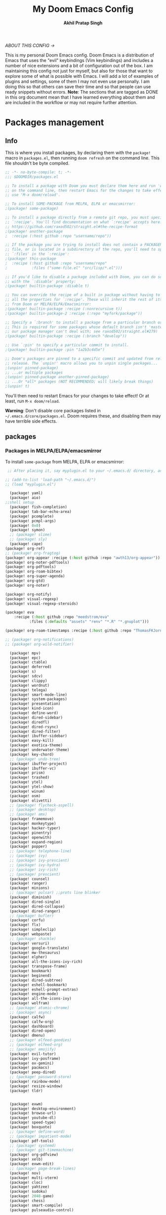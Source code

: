 #+TITLE: My Doom Emacs Config
#+AUTHOR: *Akhil Pratap Singh*
#+DESCRIPTION: Akhil's personal Doom Emacs config.
#+STARTUP: fold
#+PROPERTY: header-args:emacs-lisp :tangle config.el
#+options: coverpage:yes
#+startup: fold
#+latex_class: book

/ABOUT THIS CONFIG →/

This is my personal Doom Emacs config.  Doom Emacs is a distribution of Emacs that uses the "evil" keybindings (Vim keybindings) and includes a number of nice extensions and a bit of configuration out of the box.  I am maintaining this config not just for myself, but also for those that want to explore some of what is possible with Emacs.  I will add a lot of examples of plugins and settings, some of them I may not even use personally.  I am doing this so that others can save their time and so that people can use ready snippets without errors.
*Note*: The sections that are tagged as DONE in this org document mean that I have
learned everything about them and are included in the workflow or may not
require further attention.

* Packages management
** Info
This is where you install packages, by declaring them with the ~package!~ macro in
=packages.el=, then running ~doom refresh~ on the command line.
This file shouldn't be byte compiled.

#+begin_src emacs-lisp :tangle "packages.el" :comments no
;; -*- no-byte-compile: t; -*-
;;; $DOOMDIR/packages.el

;; To install a package with Doom you must declare them here and run 'doom sync'
;; on the command line, then restart Emacs for the changes to take effect -- or
;; use 'M-x doom/reload'.

;; To install SOME-PACKAGE from MELPA, ELPA or emacsmirror:
;(package! some-package)

;; To install a package directly from a remote git repo, you must specify a
;; `:recipe'. You'll find documentation on what `:recipe' accepts here:
;; https://github.com/raxod502/straight.el#the-recipe-format
;(package! another-package
;  :recipe (:host github :repo "username/repo"))

;; If the package you are trying to install does not contain a PACKAGENAME.el
;; file, or is located in a subdirectory of the repo, you'll need to specify
;; `:files' in the `:recipe':
;(package! this-package
;  :recipe (:host github :repo "username/repo"
;           :files ("some-file.el" "src/lisp/*.el")))

;; If you'd like to disable a package included with Doom, you can do so here
;; with the `:disable' property:
;(package! builtin-package :disable t)

;; You can override the recipe of a built in package without having to specify
;; all the properties for `:recipe'. These will inherit the rest of its recipe
;; from Doom or MELPA/ELPA/Emacsmirror:
;(package! builtin-package :recipe (:nonrecursive t))
;(package! builtin-package-2 :recipe (:repo "myfork/package"))

;; Specify a `:branch' to install a package from a particular branch or tag.
;; This is required for some packages whose default branch isn't 'master' (which
;; our package manager can't deal with; see raxod502/straight.el#279)
;(package! builtin-package :recipe (:branch "develop"))

;; Use `:pin' to specify a particular commit to install.
;(package! builtin-package :pin "1a2b3c4d5e")

;; Doom's packages are pinned to a specific commit and updated from release to
;; release. The `unpin!' macro allows you to unpin single packages...
;(unpin! pinned-package)
;; ...or multiple packages
;(unpin! pinned-package another-pinned-package)
;; ...Or *all* packages (NOT RECOMMENDED; will likely break things)
;(unpin! t)

#+end_src

#+RESULTS:

You'll then need to restart Emacs for your changes to take effect! Or at least,
run =M-x doom/reload=.

*Warning*: Don't disable core packages listed in =~/.emacs.d/core/packages.el=.
Doom requires these, and disabling them may have terrible side effects.

** packages
*** Packages in MELPA/ELPA/emacsmirror
To install ~some-package~ from MELPA, ELPA or emacsmirror:
#+begin_src emacs-lisp :tangle packages.el
 ;; After placing it, say myplugin.el to your ~/.emacs.d/ directory, add the following in your .emacs file:

;; (add-to-list 'load-path "~/.emacs.d/")
;; (load "myplugin.el")

  (package! yaml)
  (package! aio)
;;shell setup
  (package! fish-completion)
  (package! tab-bar-echo-area)
  (package! pcomplete)
  (package! pcmpl-args)
  (package! 0x0)
  (package! symon)
  ;; (package! slime)
  ;; (package! sly)
  (package! cape)
(package! org-ref)
;; (package! org-fragtog)
(package! org-appear :recipe (:host github :repo "awth13/org-appear"))
(package! org-noter-pdftools)
(package! org-pdftools)
(package! org-roam-bibtex)
(package! org-super-agenda)
(package! org-gtd)
(package! org-noter)

(package! org-notify)
(package! visual-regexp)
(package! visual-regexp-steroids)

(package! eva
    :recipe (:host github :repo "meedstrom/eva"
           :files (:defaults "assets" "renv" "*.R" "*.gnuplot")))

(package! org-roam-timestamps :recipe (:host github :repo "ThomasFKJorna/org-roam-timestamps"))

;; (package! org-notifications)
;; (package! org-wild-notifier)

  (package! mpv)
  (package! epc)
  (package! ctable)
  (package! deferred)
  (package! s)
  (package! sdcv)
  (package! clippy)
  (package! wordnut)
  (package! telega)
  (package! smart-mode-line)
  (package! system-packages)
  (package! presentation)
  (package! kind-icon)
  (package! define-word)
  (package! dired-sidebar)
  (package! diredfl)
  (package! dired-rsync)
  (package! dired-filter)
  (package! ibuffer-sidebar)
  (package! easy-kill)
  (package! exotica-theme)
  (package! underwater-theme)
  (package! key-chord)
  ;; (package! undo-tree)
  (package! ibuffer-project)
  (package! ibuffer-vc)
  (package! prism)
  (package! trashed)
  (package! ytel)
  (package! ytel-show)
  (package! winum)
  (package! osm)
  (package! olivetti)
  ;; (package! flycheck-aspell)
  ;; (package! desktop)
  ;; (package! amx)
  (package! framemove)
  (package! monkeytype)
  (package! hacker-typer)
  (package! pinentry)
  (package! openwith)
  (package! expand-region)
  (package! popper)
  ;; (package! telephone-line)
  ;; (package! ivy)
  ;; (package! ivy-prescient)
  ;; (package! ivy-hydra)
  ;; (package! ivy-rich)
  ;; (package! prescient)
  (package! counsel)
  (package! ranger)
  (package! minions)
  ;; (package! pulsar) ;;prots line blinker
  (package! diminish)
  (package! dired-single)
  (package! dired-collapse)
  (package! dired-ranger)
  ;; (package! bufler)
  (package! corfu)
  (package! flx)
  (package! simpleclip)
  (package! webpaste)
  ;; (package! shackle)
  (package! versuri)
  (package! google-translate)
  (package! mw-thesaurus)
  (package! elpher)
  (package! all-the-icons-ivy-rich)
  (package! transpose-frame)
  (package! bookmark)
  (package! beginend)
  (package! dired-subtree)
  (package! eshell-bookmark)
  (package! eshell-prompt-extras)
  (package! engine-mode)
  (package! all-the-icons-ivy)
  (package! wolfram)
  ;; (package! atomic-chrome)
  ;; (package! async)
  (package! calfw)
  (package! calfw-org)
  (package! dashboard)
  (package! dired-open)
  (package! dmenu)
  ;; (package! elfeed-goodies)
  ;; (package! elfeed-org)
  ;; (package! emojify)
  (package! evil-tutor)
  (package! ivy-posframe)
  (package! ox-gemini)
  (package! pacmacs)
  (package! peep-dired)
  ;; (package! password-store)
  (package! rainbow-mode)
  (package! resize-window)
  (package! tldr)


  (package! exwm)
  (package! desktop-environment)
  (package! browse-url)
  (package! youtube-dl)
  (package! speed-type)
  (package! boxquote)
  ;; (package! define-word)
  ;; (package! impatient-mode)
  (package! pdf-tools)
  ;; (package! systemd)
  ;; (package! git-timemachine)
  (package! org-pdfview)
  (package! xelb)
  (package! exwm-edit)
  ;; (package! page-break-lines)
  (package! nov)
  (package! multi-vterm)
  (package! cloc)
  (package! yahtzee)
  (package! sudoku)
  (package! 2048-game)
  (package! chess)
  (package! smart-compile)
  (package! pulseaudio-control)

  (package! gitconfig-mode
	    :recipe (:host github :repo "magit/git-modes"
			   :files ("gitconfig-mode.el")))
  (package! gitignore-mode
	    :recipe (:host github :repo "magit/git-modes"
			   :files ("gitignore-mode.el")))
#+end_src

#+RESULTS:
| gitignore-mode | :modules | ((:user) (:user . modules)) | :recipe | (:host github :repo magit/git-modes :files (gitignore-mode.el)) |

*** Packages from git repositories
To install a package directly from a particular repo, you'll need to specify
a ~:recipe~. You'll find documentation on what ~:recipe~ accepts [[https://github.com/raxod502/straight.el#the-recipe-format][here]]:
#+begin_src emacs-lisp :tangle packages.el
;; Make Elisp files in that directory available to the user.
(add-to-list 'load-path "~/.config/doom/lisp/")

;; (package! emacs-application-framework
;; :recipe (:host github :repo "manateelazycat/emacs-application-framework"
;; :files ("eaf.el" "src/lisp/*.el")))

;; (when (package! eaf :recipe (:host github
;;                              :repo "manateelazycat/emacs-application-framework"
;;                              :files ("*.el" "*.py" "app" "core")
;;                              :build (:not compile)))

;;   (package! ctable :recipe (:host github :repo "kiwanami/emacs-ctable"))
;;   (package! deferred :recipe (:host github :repo "kiwanami/emacs-deferred"))
;;   (package! epc :recipe (:host github :repo "kiwanami/emacs-epc")))

(package! ytel-show
    :recipe (:host github :repo "xFA25E/ytel-show"
       :files ("ytel-show.el")))

(package! kbd-mode
  :recipe (:host github
           :repo "kmonad/kbd-mode"))

;; (package! elfeed-tube
;;   :recipe (:host github
;;            :repo "karthink/elfeed-tube"))

(package! tmr
  :recipe (:host github
           :repo "protesilaos/tmr.el"))


(package! ef-themes
  :recipe (:host github
           :repo "protesilaos/ef-themes"))

(package! exwm-mff :recipe (:host github :repo "ieure/exwm-mff" :branch "main"))
;; (package! exwm-firefox-core :recipe (:host github :repo "walseb/exwm-firefox-core" :branch "master"))
;; (package! vulpea :recipe (:host github :repo "d12frosted/vulpea" :branch "master"))
;; (package! telega
;;   :recipe (:host github :repo "zevlg/telega.el"))

(package! mathpix.el
  :recipe (:host github :repo "jethrokuan/mathpix.el"))

(package! mct
  :recipe (:host github :repo "protesilaos/mct"))

(package! gitignore-mode
    :recipe (:host github :repo "magit/git-modes"
       :files ("gitignore-mode.el")))

;; (package! cape
;;     :recipe (:host github :repo "minad/cape"
;;        :files ("cape.el")))

(package! pulsar
    :recipe (:host github :repo "protesilaos/pulsar"
       :files ("pulsar.el")))

(package! usls
    :recipe (:host github :repo "protesilaos/usls"
       :files ("usls.el")))

(package! lin
    :recipe (:host github :repo "protesilaos/lin"
       :files ("lin.el")))

(package! logos
    :recipe (:host github :repo "protesilaos/logos"
       :files ("logos.el")))

(package! bon-app-launcher
    :recipe (:host github :repo "slamko/bon-app-launcher"
       :files ("bon-app-launcher.el")))

;; (package! exwm-module-for-doom-emacs
;;   :recipe (:host github
;;            :repo "LemonBreezes/exwm-module-for-doom-emacs"))
;; (package! another-package
;;   :recipe (:host github :repo "username/repo"))
#+end_src

If the package you are trying to install does not contain a ~PACKAGENAME.el~
file, or is located in a subdirectory of the repo, you'll need to specify
~:files~ in the ~:recipe~:
#+begin_src emacs-lisp :tangle no

;; (package! discover :recipe (:host github :repo "mickeynp/discover.el"))
;; (package! xah-fly-keys :recipe (:host github :repo "xahlee/xah-fly-keys"))
;; (package! maple-iedit :recipe (:host github :repo "honmaple/emacs-maple-iedit"))
;; (package! ctrlf :recipe (:host github :repo "raxod502/ctrlf"))
;; (package! scrollkeeper :recipe (:host github :repo "alphapapa/scrollkeeper.el"))
;; (package! awesome-tab :recipe (:host github :repo "manateelazycat/awesome-tab"))
;; (package! ob-session-async :recipe (:host github :repo "jackkamm/ob-session-async"))
;; (package! maple-explorer :recipe (:host github :repo "honmaple/emacs-maple-explorer"))
;; (package! sunrise-commander :recipe (:host github :repo "sunrise-commander/sunrise-commander"))
;; (package! awesome-pair :recipe (:host github :repo "manateelazycat/awesome-pair"))
;; (package! eaf :recipe (:host github
;;                             :repo "manateelazycat/emacs-application-framework"
;;                             :files ("*")
;;                             :no-byte-compile t))
;; (package! this-package
  ;; :recipe (:host github :repo "username/repo"
           ;; :files ("some-file.el" "src/lisp/*.el")))
#+end_src

*** Disabling built-in packages
If you'd like to disable a package included with Doom, for whatever reason,
you can do so here with the ~:disable~ property:
#+begin_src emacs-lisp :tangle no
(package! builtin-package :disable t)
#+end_src
You can override the recipe of a built in package without having to specify
all the properties for ~:recipe~. These will inherit the rest of its recipe
from Doom or MELPA/ELPA/Emacsmirror:
#+begin_src emacs-lisp :tangle no
(package! builtin-package :recipe (:nonrecursive t))
(package! builtin-package-2 :recipe (:repo "myfork/package"))
#+end_src

Specify a ~:branch~ to install a package from a particular branch or tag.
#+begin_src emacs-lisp :tangle no
(package! builtin-package :recipe (:branch "develop"))
#+end_src
* Desktop Configuration
** Personal Information
It's useful to have some basic personal information
#+begin_src emacs-lisp :tangle no
;;; $DOOMDIR/config.el -*- lexical-binding: t; -*-
;;    let's get encryption established
    (setenv "GPG_AGENT_INFO" nil)  ;; use emacs pinentry
    (setq auth-source-debug t)

    (setq epg-gpg-program "gpg2")  ;; not necessary
    (require 'epa-file)
    (epa-file-enable)
    (setq epg-pinentry-mode 'loopback)
    (pinentry-start)

    (require 'org-crypt)
    (org-crypt-use-before-save-magic)
#+END_SRC

#+RESULTS:
| #[0 \300\301\302\303\304$\207 [add-hook before-save-hook org-encrypt-entries nil t] 5] | locally-defer-font-lock | +org-pretty-mode | org-ref-org-menu | er/add-org-mode-expansions | turn-on-flyspell | org-appear-mode | elpher-org-mode-integration | +lookup--init-org-mode-handlers-h | (closure ((hook . org-mode-hook) (--dolist-tail--) t) (&rest _) (add-hook 'before-save-hook 'org-encrypt-entries nil t)) | #[0 \300\301\302\303\304$\207 [add-hook change-major-mode-hook org-fold-show-all append local] 5] | #[0 \300\301\302\303\304$\207 [add-hook change-major-mode-hook org-babel-show-result-all append local] 5] | org-babel-result-hide-spec | org-babel-hide-all-hashes | #[0 \301\211\207 [imenu-create-index-function org-imenu-get-tree] 2] | beginend-org-mode | doom-disable-show-paren-mode-h | doom-disable-show-trailing-whitespace-h | +org-enable-auto-reformat-tables-h | +org-enable-auto-update-cookies-h | +org-make-last-point-visible-h | org-fancy-priorities-mode | org-superstar-mode | evil-org-mode | toc-org-enable | embrace-org-mode-hook | org-eldoc-load | +literate-enable-recompile-h |

#+begin_src emacs-lisp
;; (setq package-native-compile t)
(setq org-directory "~/org/")
(setq user-full-name "Akhil Pratap Singh"
      user-mail-address "akhilpratapsingh3417@gmail.com")
#+end_src

#+RESULTS:
: akhilpratapsingh3417@gmail.com

Apparently this is used by ~GPG~, and all sorts of other things.

Speaking of ~GPG~, I want to use =~/.authinfo.gpg= instead of the default in
=~/.emacs.d=. Why? Because my home directory is already cluttered, so this won't
make a difference, and I don't want to accidentally purge this file I have done
src_shell{rm -rf~/.emac.d~ before}. I also want to cache as much as possible, as
my home machine is pretty safe, and my laptop is shutdown a lot.

#+begin_src emacs-lisp :tangle yes
(setq auth-sources '("~/.authinfo.gpg")
      auth-source-cache-expiry nil)
 ; default is 7200 (2h)
(use-package! auth-source-pass
  :init (auth-source-pass-enable))
#+end_src

#+RESULTS:
: auth-source-pass
** directories
#+begin_src emacs-lisp :tangle no
(setq deft-directory "~/notes")
(setq my/home-dir "/home/shiva/")
(setq my/sync-base-dir (concat my/home-dir "Sync/"))
(setq my/work-base-dir (concat my/home-dir "Work/"))
(setq my/media-base-dir (concat my/home-dir "Media/"))
#+end_src

#+RESULTS:
: /home/shiva/Media/

** load some configs.el
#+begin_src emacs-lisp
;; -*- lexical-binding: t -*-
(add-to-list 'load-path "~/.config/doom/lisp/")
(add-to-list 'load-path "~/.config/doom/lisp/elfeed-tube/")
(add-to-list 'load-path "~/.config/doom/lisp/bon-app-launcher")

(load "elfeed-tube.el")

(load "elfeed-tube.el")
(load "elfeed-tube-contrib.el")
(load "elfeed-tube-fill.el")
(load "elfeed-tube-mpv.el")
(load "elfeed-tube-test.el")
(load "elfeed-tube-utils.el")

(load "setup-ui.el")
(load "setup-minibuffer.el")
(load "better-buffers.el");;essential
(load "setup-orderless.el");;configured in doom already but...
(load "setup-vertico.el")
(load "setup-embark.el")
(load "utilities.el");;essential
(load "setup-isearch")

;; ytel provides an elfeed-like interface to search invidious instances for
;; youtube videos. Phew. The churn rate of Invidious urls is quite high, which
;; makes this flaky, but anything's better than the browser interface to
;; Youtube.
(load "setup-ytel.el");; youttuuube
(load "setup-shell.el")
(load "exwm-paste.el")
(load "lock-screen.el")
(load "correct-previous-word-and-create-abbrev")
(load "lookup-on-github")
(load "show-diffs-before-killing-buffers")
(load "switch-window-patches")
(load "pulseaudio.el")
(load "auto-scroll.el")
(load "prot-common.el")
(load "prot-comment.el")
(load "prot-bookmark.el")
(load "org-protocol-capture-html.el")

;; (load "emacs-with-nyxt.el")
;; (load "prot-common.el")
;; (load "setup-corfu.el")
;; (load "setup-consult.el")
;; (load "sweet-kill.el") ;;overide doom session kill messages
;; (load "setup-dired.el")
;; (load "setup-email.el")
;; (load "setup-elfeed.el")
;; (load "setup-email.el")
;; (load "dunst.el")
;; (load "chromium")


#+end_src

#+RESULTS:
: t

** Auto-customisations

By default changes made via a customisation interface are added to =init.el=.
I prefer the idea of using a separate file for this. We just need to change a
setting, and load it if it exists.

#+begin_src emacs-lisp
(setq-default custom-file (expand-file-name ".custom.el" doom-private-dir))
(when (file-exists-p custom-file)
  (load custom-file))
#+end_src

#+RESULTS:

** Rudimentry Settings
#+begin_src emacs-lisp

;; Use visual line motions even outside of visual-line-mode buffers
(evil-global-set-key 'motion "j" 'evil-next-visual-line)
(evil-global-set-key 'motion "k" 'evil-previous-visual-line)

(global-set-key (kbd "<C-wheel-up>") 'text-scale-increase)
(global-set-key (kbd "<C-wheel-down>") 'text-scale-decrease)

(defhydra hydra-text-scale (:timeout 4) ; Change the size of text
  "scale text"
  ("j" text-scale-increase "inc")
  ("k" text-scale-decrease "dec")
  ("q" nil "finished" :exit t))

(defhydra hydra-cycle-buffers (:timeout 4) ; Cycle through buffers, killing uneccessary ones
  "cycle buffers"
  ("j" next-buffer "next")
  ("k" previous-buffer "prev")
  ("SPC" kill-current-buffer "kill")
  ("q" nil "quit" :exit t))

#+end_src

#+RESULTS:
: hydra-cycle-buffers/body

* Exwm Config
** Edwina configuration

The following config works cleanly with Doom
The following line
  ;;  (setq! display-buffer-base-action '(display-buffer-below-selected))
 causes an issue when opening an I buffer, so I switched it off (removed it)

 Lots of duplication in the map the below map seems to be all I need.

 The auto-stack seems to work well, but evil window movement replicated some of the window navigation
 and seems to have more or equivalent commands.
 Open season with this at the moment.

 noticing some issues that temp buffer are not appearing in doom, will continue to test.
 #+begin_src emacs-lisp :tangle no
(package! edwina)
 #+end_src
#+BEGIN_SRC elisp :tangle no
(use-package! edwina
  :config
  ;; (setq! display-buffer-base-action '(display-buffer-below-selected))

  ;; The above seems to now work preventing the mode map being called and added to
  ;; the keymap list
  (defun edwina--init ()
    "Initialize command `edwina-mode'."
    (print! "Simplified Edwina init")
    (message "Simplified Edwina init")
    (advice-add #'display-buffer :around #'edwina--display-buffer)
    (unless (assoc 'edwina-mode mode-line-misc-info)
      (push '(edwina-mode (:eval (edwina-mode-line-indicator)))
            (cdr (last mode-line-misc-info))))
    (edwina-arrange))

  ;; The filter for Doom obviously still needs some work.
  ;; +popup-buffer-p appears to return nil when I expected it to be non nil.
  ;; So a bit more digging required here to get this playing well with Doom.
  ;; trying the below for now, but pretty sure it can be improved.'
  ;; COnd at least allows another layer of filtering.
  (defun doom-popup-filter (in-buffer)
    (with-current-buffer in-buffer
      (progn
        (message "[EDWINA] checking buffer t[%s] ib[%s] pun[%s] pub[%s] pu[%s] cb[%s] pm[%s]" (type-of in-buffer) in-buffer (+popup-buffer-p (buffer-name in-buffer)) (+popup-buffer-p in-buffer) (+popup-buffer-p) (current-buffer) +popup-mode)
        (if (or (+popup-buffer-p)
                (cond
                 (( string-match-p "popup" (buffer-name in-buffer)) t)
                 (( string-match-p "Password-Store" (buffer-name in-buffer)) t)
                 (( string-match-p "*transient*" (buffer-name in-buffer)) t)
                 (( string-match-p "magit" (buffer-name in-buffer)) t)
                 (t nil)
                 )
                )
            (progn
              (message "Filter %s" (buffer-name in-buffer))
              t
              )
          (progn
            (message "No Filter %s" (buffer-name in-buffer))
            nil
            )
          )
        )
      )
    )
  (setq! edwina-buffer-filter #'doom-popup-filter)

  (map! :leader
        (:prefix ("e" . "Edwina")
         :desc "Toggle Edwina" "e" #'edwina-mode
         :desc "Arrange" "r" #'edwina-arrange
         :desc "Next Window" "h" #'edwina-select-next-window
         :desc "Prev Window" "l" #'edwina-select-previous-window
         :desc "Swap Next" "L" #'edwina-swap-next-window
         :desc "Swap Prev" "H" #'edwina-swap-previous-window
         :desc "Dec MFact" "-" #'edwina-dec-mfact
         :desc "Inc MFact" "=" #'edwina-inc-mfact
         :desc "Dec Master" "_" #'edwina-dec-nmaster
         :desc "Inc Master" "+" #'edwina-inc-nmaster
         :desc "Del Window" "d" #'edwina-delete-window
         :desc "Zoom on Window" "z" #'edwina-zoom
         ))

  (edwina-mode 1)
  )
#+END_SRC

#+RESULTS:
: t

** Defvar exwm
#+begin_src emacs-lisp :tangle yes

     ;; (exwm :variables
     ;;       exwm-enable-systray t
     ;;       exwm-autostart-xdg-applications t
     ;;       exwm-locking-command "i3lock -n"
     ;;       exwm-install-logind-lock-handler t
     ;;       exwm-autostart-environment '("DESKTOP_SESSION=kde" "KDE_SESSION_VERSION=5")
     ;;       exwm-custom-init (lambda()
     ;;                          (exwm/autostart-process "Dunst OSD" "dunst")
     ;;                          (exwm/autostart-process "KWallet Daemon" "kwalletd5")))

(defvar exwm-locking-command "i3lock-fancy"
  "Command to run when locking session")

(defvar exwm-install-logind-lock-handler t
  "If this is non-nil and `exwm-locking-command' is set, register a D-BUS handler on the session lock signal.")

(defvar exwm-app-launcher--prompt "$ "
  "Prompt for the EXWM application launcher")

(defvar exwm-hide-tiling-modeline nil
  "Whether to hide modeline.")

(defvar exwm-buffer-name-prefix "X:"
  "A prefix to append to each buffer managed by exwm")

(defvar exwm-enable-systray t
  "Whether to enable EXWM's bundled system tray implementation.")

(defvar exwm-autostart-xdg-applications t
  "Whether to run $XDG_USER_HOME/autostart applications after initialization.")

;; (defvar exwm-autostart-environment '()
;;   "List of \"KEY=value\" strings which should be set when running autostart applications.

;; Example: '(\"DESKTOP_SESSION=kde\" \"KDE_SESSION_VERSION=5\") ")

(defvar exwm-autostart-environment '("DESKTOP_SESSION=kde" "KDE_SESSION_VERSION=5"))


(defvar exwm-custom-init nil
  "This can be set to a function that runs after all other EXWM initialization.")

(defvar exwm-workspace-switch-wrap t
  "Whether `exwm/workspace-next' and `exwm/workspace-prev' should wrap.")

(defvar exwm-randr-dwim t
  "Whether to try to dwim workspace/screen association in the screen change hook.")

(defvar exwm-move-frame-at-edge t
  "If enabled, use framemove to switch frames when trying to move
  outside of current frame." )
#+end_src
** misc
#+begin_src emacs-lisp :tangle yes

(defun exwm/init-framemove ()
  (use-package framemove
    :after exwm
    :config
    (progn
      ;; Emacs frame parameters don't seem to be too reliable...
      (define-advice fm-frame-bbox (:around (oldfun frame) exwm-frame-bbox-from-randr)
        (if (frame-parameter frame 'exwm-geometry)
            (exwm//fm-frame-bbox-from-randr frame)
          (funcall oldfun frame)))
      (setq framemove-hook-into-windmove exwm-move-frame-at-edge))))

(defun exwm/init-exwm ()
  (use-package exwm
    :init
    ;; Disable dialog boxes since they are unusable in EXWM
    (setq use-dialog-box nil)
    ;; You may want Emacs to show you the time
    (display-time-mode t)
    (when exwm-hide-tiling-modeline
      (add-hook 'exwm-mode-hook #'hidden-mode-line-mode))
    (setq exwm-input-line-mode-passthrough t)

    ;; make winner aware of new window configuration
    (with-eval-after-load 'winner
      (add-hook 'exwm-manage-finish-hook 'winner-save-old-configurations t))
    :config

    ;; make sure that displaying transient states gets the keyboard input.
    ;; Borrowed from: https://github.com/abo-abo/hydra/issues/232
    (define-advice hydra-set-transient-map (:around (fun keymap on-exit &optional foreign-keys) exwm-passthrough)
      (setq exwm-input-line-mode-passthrough t)
      (let ((on-exit (lexical-let ((on-exit on-exit))
                       (lambda ()
                         (setq exwm-input-line-mode-passthrough nil)
                         (when on-exit (funcall on-exit))))))
        (funcall fun keymap on-exit foreign-keys)))

    ;; override persp-mode's idea of frame creation for floating frames.  These
    ;; are characterized by the 'unsplittable' frame parameter, and should not
    ;; be tried to assign an existing layout to.

    (eval-after-load 'persp-mode
      (advice-add 'persp-init-new-frame :before-until 'exwm//persp-mode-inhibit-p))

    ;; (eval-after-load 'terminal-here
    ;;   (exwm-input-set-key (kbd "<s-return>") 'terminal-here-launch))

    (add-hook 'exwm-update-class-hook 'exwm/rename-buffer)
    (add-hook 'exwm-update-title-hook 'exwm/rename-buffer)

    ;; kick all exwm buffers into insert mode per default
    (add-hook 'exwm-manage-finish-hook 'exwm/enter-insert-state)

    (evil-define-key 'normal exwm-mode-map (kbd "i") 'exwm/enter-insert-state)
    ;; Quick swtiching between workspaces
    ))
#+end_src

#+RESULTS:
: exwm/init-exwm

** funcs
#+begin_src emacs-lisp :tangle yes

(defun exwm/exwm-buffers-info ()
  (interactive)
  "Helper, return information about open exwm windows"
  (cl-loop for buffer in (buffer-list)
        for name = (buffer-name buffer)
        for ecname = (buffer-local-value 'exwm-class-name buffer)
        when ecname
        do (message "Buffer name: '%s', exwm class name: '%s'" name ecname)))

;; D-Bus locking
;; We should be able to talk to loginctl to handle the current session, so we
;; can react to the lock signal.

(defun exwm//install-logind-lock-handler ()
  (let ((session (dbus-call-method :system "org.freedesktop.login1" "/org/freedesktop/login1"
                                   "org.freedesktop.login1.Manager" "GetSessionByPID" (emacs-pid))))
    (dbus-register-signal :system "org.freedesktop.login1" session
                          "org.freedesktop.login1.Session" "Lock"
                          (lambda()
                            (message "Lock signal received")
                            (start-process-shell-command "session-lock" nil exwm-locking-command)))))


#+end_src

#+RESULTS:
: exwm//install-logind-lock-handler

** final touchups

XDG compliance and WM settings
I have to set a few environment variables for the sake of compliance with various specifications, most notably the XDG Base Directory Specification. Also in this block I set an environment variable signaling to Java applications that the window manager is not a reparenting window manager.

#+begin_src emacs-lisp :tangle yes

(setenv "XDG_CURRENT_DESKTOP" "emacs")
;; (setenv "GTK2_RC_FILES" (expand-file-name "~/.config/gtk-2.0/gtkrc"))
(setenv "GTK3_INI_FILES" (expand-file-name "~/.config/gtk-3.0/settings.ini"))
(setenv "QT_QPA_PLATFORMTHEME" "gtk2")

;;Make Java applications aware this is a non-reparenting window manager.
(setenv "_JAVA_AWT_WM_NONREPARENTING" "1")
#+end_src

Disable screen blanking
I don’t need my laptop’s screen shutting off just because I’m sitting and watching a video with the laptop idle too long.
#+begin_src emacs-lisp :tangle no
(start-process "Disable Blanking" nil "xset"
               "s" "off" "-dpms")
#+end_src

Disable the trackpad
This thing is disgusting, and I prefer trackpoints way more.
#+begin_src emacs-lisp :tangle no

(start-process "Trackpad Setup" nil "xinput"
               "disable" (shell-command-to-string
                          (concat "xinput | grep Synap | head -n 1 | "
                                  "sed -r 's/.*id=([0-9]+).*/\\1/' | "
                                  "tr '\n' ' ' | sed 's/ //'")))
#+end_src

#+RESULTS:
: #<process Trackpad Setup>

Set fallback cursor
Some X windows will have weird cursors if this isn’t done.
#+begin_src emacs-lisp :tangle no

(start-process "Fallback Cursor" nil "xsetroot"
               "-cursor_name" "left_ptr")
#+end_src
Banish the mouse
I’ve always been mixed on this behavior but it seems like a good idea.
#+begin_src emacs-lisp :tangle no
(start-process "Mouse banisher" nil "xbanish")
#+end_src
** Exwm
#+begin_src emacs-lisp :tangle no
  (require 'exwm)
  ;; using xim input
  (require 'exwm-xim)
  (exwm-xim-enable)
  (push ?\C-\\ exwm-input-prefix-keys)   ;; use Ctrl + \ to switch input method
#+END_SRC

#+begin_src emacs-lisp :tangle yes

(require 'bon-app-launcher)
(setq-default tab-width 2)
(setq-default evil-shift-width tab-width);; Window manager
(setq-default indent-tabs-mode nil)
(use-package! exwm
  :init
  (setq mouse-autoselect-window nil
        focus-follows-mouse t
        exwm-workspace-warp-cursor t
        exwm-workspace-number 5)
                                        ;exwm-workspace-display-echo-area-timeout 5
                                        ;exwm-workspace-minibuffer-position 'bottom ;; Annoying focus issues
  :config


  (defun exwm//persp-mode-inhibit-p (frame)
    (frame-parameter frame 'unsplittable))

    (add-hook 'exwm-update-class-hook
              (lambda ()
                (exwm-workspace-rename-buffer exwm-class-name)))
    (add-hook 'exwm-update-title-hook
              (lambda ()
                (pcase exwm-class-name
                  ("Vimb" (exwm-workspace-rename-buffer (format "vimb: %s" exwm-title)))
                  ("firefoxdeveloperedition" (exwm-workspace-rename-buffer (format "FirefoxD: %s" exwm-title)))
                  ("qutebrowser" (exwm-workspace-rename-buffer (format "#F %s" exwm-title))))))

  (defun exwm/run-in-background (command)
    (let ((command-parts (split-string command "[ ]+")))
      (apply #'call-process `(,(car command-parts) nil 0 nil ,@(cdr command-parts)))))

  (defun exwm/bind-function (key invocation &rest bindings)
    "Bind KEYs to FUNCTIONs globally"
    (while key
      (exwm-input-set-key (kbd key)
                          `(lambda ()
                             (interactive)
                             (funcall ',invocation)))
      (setq key (pop bindings)
            invocation (pop bindings))))

  (defun exwm/bind-command (key command &rest bindings)
    "Bind KEYs to COMMANDs globally"
    (while key
      (exwm-input-set-key (kbd key)
                          `(lambda ()
                             (interactive)
                             (exwm/run-in-background ,command)))
      (setq key (pop bindings)
            command (pop bindings))))

  ;; Simulate insert state by using line mode without passthrough
  (defun exwm/enter-insert-state ()
    (interactive)
    (setq exwm-input-line-mode-passthrough nil)
    (call-interactively 'exwm-input-grab-keyboard)
    (evil-insert-state))

  ;; Simulate normal state by using line mode with passthrough, i.e. forward all commands to emacs
  (defun exwm/enter-normal-state ()
    (interactive)
    (setq exwm-input-line-mode-passthrough t)
    (call-interactively 'exwm-input-grab-keyboard)
    (evil-normal-state))

  (defun exwm/escape ()
    "Switch to normal state, and cancel possible fullscreen layout.  Also close minibuffer."
    (interactive)
    (exwm/enter-normal-state)
    (exwm-layout-unset-fullscreen)
    (when (active-minibuffer-window)
      (minibuffer-keyboard-quit)))

  (defun exwm/enter-char-mode ()
    "Enter EXWM char mode."
    (interactive)
    (when exwm--id
      (exwm/enter-insert-state)
      ;; (exwm-input-toggle-keyboard)
      (call-interactively 'exwm-input-release-keyboard)))

  (defun efs/exwm-init-hook ()
    ;; Make workspace 1 be the one where we land at startup
    (exwm-workspace-switch-create 1)

    ;; (defun exwm/run-qute ()
    ;;   (exwm/run-in-background "qutebrowser")
    ;;   (exwm-workspace-switch-create 2))

    ;; (eshell)
    ;; (exwm/run-in-background "syncthing-gtk --minimized")
    ;; (exwm/run-in-background "udiskie -t")
    ;; (exwm/run-in-background "redshift -l 47.675510:-122.203362 -t 6500:3500")
    ;; Set up perspective names on initial workspaces
    (exwm-workspace-switch-create 0)
    (persp-switch "Chat")

;; (setq telega-tdlib-max-version "1.8.5")
    ;; Launch Telega in workspace 0 if we've logged in before
    (when (file-exists-p "~/.telega/db.sqlite")
      (telega nil))
(setq telega-notifications-mode t)
    (persp-kill "Main")
    (exwm-workspace-switch-create 1)
    (exwm-workspace-switch-create 2)
    (persp-switch "Browsers")
    (persp-kill "Main")
    (exwm-workspace-switch-create 3)
    (persp-switch "Comms")
    (persp-kill "Main")
    (exwm-workspace-switch-create 4)
    (persp-switch "Media")
    (persp-kill "Main")
    (efs/start-panel)
    ;; Launch apps that will run in the background
    (exwm/run-in-background "dunst")
    (exwm/run-in-background "nm-applet")
    (exwm/run-in-background "pasystray")
    ;; (exwm/run-in-background "volumeicon")
    (exwm/run-in-background "blueman-applet"))

;; When EXWM starts up, do some extra confifuration
(add-hook 'exwm-init-hook #'efs/exwm-init-hook)
  ;; (add-hook 'exwm-mode-hook
  ;;           (lambda ()
  ;;             (evil-local-set-key 'motion (kbd "C-u") nil)))

  (defun dw/setup-window-by-class ()
    (interactive)
    (pcase exwm-class-name
      ("Pidgin" (exwm-workspace-move-window 0))
      ("Pidgin<2>" (exwm-workspace-move-window 0))
      ("discord" (exwm-workspace-move-window 3))
      ("Microsoft Teams - Preview" (exwm-workspace-move-window 3))
      ("Spotify" (exwm-workspace-move-window 4))
      ("Vimb" (exwm-workspace-move-window 2))
      ;; ("qutebrowser" (exwm-workspace-move-window 2)
      ;;  (exwm-layout-toggle-mode-line)
      ;; (exwm-workspace-toggle-minibuffer))
    ("firefoxdeveloperedition" (exwm-workspace-move-window 2)
               (exwm-workspace-toggle-minibuffer)
                 (exwm-layout-toggle-mode-line))
    ("qjackctl" (exwm-floating-toggle-floating))
    ;; ("mpv" (exwm-floating-toggle-floating)
    ;; ("mpv" (exwm/position-window))
    ("mpv" (exwm-workspace-move-window 4))
    ;;  (exwm-layout-toggle-mode-line))
    ("gsi" (exwm-input-toggle-keyboard)))

  ;; position a window
  (defun exwm/position-window ()
    (let* ((pos (frame-position))
           (pos-x (car pos))
           (pos-y (cdr pos)))

      (exwm-floating-move (- pos-x) (- pos-y)))))

  ;; This function should be used only after configuring autorandr!
  (defun efs/update-displays ()
    (efs/run-in-background "autorandr --change --force")
    (efs/set-wallpaper)
    (message "Display config: %s"
             (string-trim (shell-command-to-string "autorandr --current"))))
;; Manipulate windows as they're created
(add-hook 'exwm-manage-finish-hook
          (lambda ()
            ;; Send the window where it belongs
            (dw/setup-window-by-class)))

;; Hide the modeline on all X windows
(add-hook 'exwm-floating-setup-hook
          (lambda ()
            (exwm-layout-hide-mode-line)))

    ;; Set the screen resolution (update this to be the correct resolution for your screen!)
    (require 'exwm-randr)
    (exwm-randr-enable)
    (start-process-shell-command "xrandr" nil "xrandr --output DP-1 --primary --mode 1920x1080 --pos 0x0 --rotate normal")

    ;; This will need to be updated to the name of a display!  You can find
    ;; the names of your displays by looking at arandr or the output of xrandr
    (setq exwm-randr-workspace-monitor-plist '(2 "Virtual-2" 3 "Virtual-2"))


(defun efs/set-wallpaper ()
  (interactive)
  ;; NOTE: You will need to update this to a valid background path!
  (start-process-shell-command
   ;; "feh" nil  "feh --bg-scale /usr/share/backgrounds/my-backgrounds/3JWY37f.jpg"))
   "feh" nil  "xargs xwallpaper --stretch < ~/.cache/wall"))
(efs/set-wallpaper)

(setq-default my/exwm--do-not-mass-kill nil)
(defun my/exwm-toggle-or-set-buffer-protection (&optional arg value)
  "Toggle or set EXWM mass-buffer-deletion protection.
When called interactively, toggle. Otherwise set to VALUE."
  (interactive "p")
  (when (derived-mode-p 'exwm-mode)
    (if arg
        (progn
          (if my/exwm--do-not-mass-kill
              (kill-local-variable 'my/exwm--do-not-mass-kill)
            (setq-local my/exwm--do-not-mass-kill t))
          (when arg
            (message "EXWM buffer protection set to %s" my/exwm--do-not-mass-kill)))
      (setq-local my/exwm--do-not-mass-kill value))))
(defun my/exwm-kill-unprotected-by-prefix (prefix)
  "Kill all EXWM buffers with PREFIX that have `my/exwm--do-not-mass-kill' set to nil."
  (interactive "sPrefix: ")
  (dolist (buf (buffer-list (current-buffer)))
    (with-current-buffer buf
      (when
          (and
           (eq major-mode 'exwm-mode)
           (string-prefix-p (concat prefix "#") (buffer-name))
           (not my/exwm--do-not-mass-kill))
        (kill-buffer)))))

(defun my/exwm--format-window-title-firefox (title &optional length)
  "Removes noise from and trims Firefox window titles.
Assumes the Add URL to Window Title extension is enabled and
configured to use @ (at symbol) as separator."
  (let* ((length (or length 45))
         (title (concat "F# " (replace-regexp-in-string " [-—] Firefox Developer Edition$" "" title)))
         (title-and-hostname (split-string title "@" nil " "))
         (hostname (substring (car (last title-and-hostname)) 0 -1))
         (page-title (string-join (reverse (nthcdr 1 (reverse title-and-hostname))) " "))
         (short-title (reverse (string-truncate-left (reverse page-title) length))))
    (if (length> title-and-hostname 1)
        (concat short-title " @ " hostname)
      (reverse (string-truncate-left (reverse title) length)))))
;; to disable simulation keys for whtever
;; (add-hook 'exwm-manage-finish-hook
;;           (lambda ()
;;             (when (and exwm-class-name
;;                        (string= exwm-class-name "Firefox"))
;;               (exwm-input-set-local-simulation-keys nil))))


;; position a window
(defun efs/position-window ()
  (let* ((pos (frame-position))
         (pos-x (car pos))
         (pos-y (cdr pos)))

    (exwm-floating-move (- pos-x) (- pos-y))))

(add-hook 'exwm-mode-hook
          (lambda ()
            (evil-local-set-key 'motion (kbd "C-u") nil)))


;; (use-package! exwm-mff
;;   :config
;;   (add-hook 'exwm-mode-hook 'exwm-mff-mode))


(defun my/launch (command)
  (interactive (list (read-shell-command "$ ")))
  (start-process-shell-command command nil command))

(defun my/screen-to-clipboard ()
  (interactive  )
  (shell-command
   (concat "bash -c 'FILENAME=$(date +'%Y-%m-%d-%H:%M:%S').png && maim -s $FILENAME"
           " && xclip $FILENAME -selection clipboard "
           "-t image/png &> /dev/null && rm $FILENAME'"))
  (message "Added to clipboard."))

(defun my/flameshot ()
  (interactive)
  (shell-command "flameshot gui"))

(define-ibuffer-column exwm-class (:name "Class")
  (if (bound-and-true-p exwm-class-name)
      exwm-class-name
    ""))
(define-ibuffer-column exwm-instance (:name "Instance")
  (if (bound-and-true-p exwm-instance-name)
      exwm-instance-name
    ""))
(define-ibuffer-column exwm-urgent (:name "U")
  (if (bound-and-true-p exwm--hints-urgency)
      "U"
    " "))
;; Set the default number of workspaces
(setq exwm-workspace-number 7)

;; Rebind CapsLock to Ctrl
;; (start-process-shell-command "xmodmap" nil "xmodmap ~/.config/doom/exwm/Xmodmap")

;; NOTE: Uncomment the following two options if you want window buffers
;;       to be available on all workspaces!

;; Automatically move EXWM buffer to current workspace when selected
(setq exwm-layout-show-all-buffers t)

;; Display all EXWM buffers in every workspace buffer list
(setq exwm-workspace-show-all-buffers 'nil)

(setq exwm-workspace-switch-create-limit 9)

;; Noticed some odd flickering here and there, apparently this should resolve it
(add-to-list 'default-frame-alist '(inhibit-double-buffering . t))

;; (setq exwm-debug-on t)

;; NOTE: Uncomment this option if you want to detach the minibuffer!
;; Detach the minibuffer (show it with exwm-workspace-toggle-minibuffer)
;; (setq exwm-workspace-minibuffer-position 'top)

;; NOTE: This is disabled because we now use Polybar!
;; Load the system tray before exwm-init
(require 'exwm-systemtray)
(setq exwm-systemtray-height 16)
(exwm-systemtray-enable)

;; Automatically send the mouse cursor to the selected workspace's display
(setq exwm-workspace-warp-cursor t)
;; Window focus should follow the mouse pointer
(setq mouse-autoselect-window t
      focus-follows-mouse t)
;; ;; Don't override any keybindings in line-mode
;; (setq exwm-input-prefix-keys '())
(defun my/exwm--format-window-title-urxvt (title)
  "Removes noise from URxvt window titles."
  (concat "U# " (replace-regexp-in-string ":.*$" "" title)))

(defun my/exwm--format-window-title-alacritty (title)
  "Removes noise from URxvt window titles."
  (concat "U# " (replace-regexp-in-string ":.*$" "" title)))


(defun my/exwm--format-window-title-st (title)
  "Removes noise from URxvt window titles."
  (concat "U# " (replace-regexp-in-string ":.*$" "" title)))

(defun my/exwm--format-window-title-* (title)
  "Removes annoying notifications counters."
  (string-trim (replace-regexp-in-string "([[:digit:]]+)" "" title)))

(defun my/exwm-buffer-name ()
  "Guesses (and formats) the buffer name using the class of the X client."
  (let ((title (my/exwm--format-window-title-* exwm-title))
        (formatter (intern
                    (format "my/exwm--format-window-title-%s"
                            (downcase exwm-class-name)))))
    (if (fboundp formatter)
        (funcall formatter title)
      title)))

(defun exwm--update-utf8-title-advice (oldfun id &optional force)
"Only update the exwm-title when the buffer is visible."
  (when (get-buffer-window (exwm--id->buffer id))
    (funcall oldfun id force)))
(advice-add #'exwm--update-utf8-title :around #'exwm--update-utf8-title-advice)

;; (exwm-input-set-key (kbd "<s-return>") #'eshell)
(exwm-input-set-key (kbd "<s-S-return>") #'bon-app-launcher-usr-bin)
(exwm-input-set-key (kbd "<C-escape>") #'consult-buffer)
(exwm-input-set-key (kbd "C-c o") #'consult-buffer-other-window)
;; (exwm-input-set-key (kbd "s-I") #'evil-window-delete)
(exwm-input-set-key (kbd "s-'") #'hydra-text-scale/body)
(exwm-input-set-key (kbd "s-.") #'hydra-cycle-buffers/body)

(exwm-input-set-key (kbd "C-c x") #'exwm/escape)
(exwm-input-set-key (kbd "C-c X") #'exwm/enter-insert-state)
;; (exwm-input-set-key (kbd "s-d") 'counsel-linux-app)
;; (exwm-input-set-key (kbd "s-d") 'bon-app-launcher-usr-bin)

;; Autorandr
;; ;; Ctrl+Q will enable the next key to be sent directly
(define-key exwm-mode-map [?\C-q] 'exwm-input-send-next-key)

(global-set-key (kbd "s-n") 'counsel-network-manager)
;; ;; Set up global key bindings.  These always work, no matter the input state!
;; Keep in mind that changing this list after EXWM initializes has no effect.
;; Workspace switching
(exwm-input-set-key (kbd "C-?") #'execute-extended-command)
(exwm-input-set-key (kbd "C-.") #'execute-extended-command)
(global-set-key (kbd "C-?") #'execute-extended-command)
(define-key evil-normal-state-map (kbd "C-.") nil)
(define-key evil-normal-state-map (kbd "C-n") nil)
(global-set-key (kbd "C-.") #'execute-extended-command)
(global-set-key (kbd "C-n") #'my/ivy-switch-buffer-firefox)
(global-set-key (kbd "C-N") #'my/ivy-switch-buffer-urxvt)

(setq exwm-input-simulation-keys


      '(([C-u] . [C-u])       ; multiplier, doesn't need to be here but reminder
        ;; movement TODO add more more text like jump para
        ([?\C-b] . [left])
        ([?\M-b] . [C-left])
        ([?\C-f] . [right])
        ([?\M-f] . [C-right])
        ([?\C-p] . [up])
        ([?\C-n] . [down])
        ([?\C-a] . [home]) ;; to change??
        ([?\C-e] . [end])
        ([?\C-v] . [next])
        ([?\M-v] . [prior])
        ([?\M-<] . [C-home])
        ([?\M->] . [C-end])
        ;; delete
        ([?\C-d] . [delete])
        ([?\M-d] . [C-delete])
        ;; kill/cut/copy/paste/selection
        ([?\C-k] . [S-end C-x])
        ([?\C-w] . [?\C-x])
        ([?\M-w] . [?\C-c])
        ([?\C-y] . [?\C-v])             ; Add C-S-V ?
        ([?\s-a] . [?\C-a])             ; should it be s-h cause C-x h
        ([?\s-h] . [?\C-a])             ; just both lmao
        ;; undo/redo
        ([?\C-/] . [?\C-z])
        ([?\C-?] . [?\C-y])             ; redo
        ;; search
        ([?\C-s] . [?\C-f])
        ;; selection-shift movements
        ([?\C-\S-b] . [S-left])
        ([?\C-\S-f] . [S-right])
        ([?\C-\S-p] . [S-up])
        ([?\C-\S-n] . [S-down])
        ([?\M-B] . [C-S-left])
        ([?\M-F] . [C-S-right])
        ;; newline/esc
        ([\\S-\\r] . [end return])
        ([?\C-g] . [escape])
        ;;Navigation C-] is going to home ? Alt-Home?
        ([?\M-\[] . [M-left])           ; back
        ([?\M-\]] . [M-right])          ; forward
        ;; Toggle Developer Tools
        ([?\M-i] . [C-S-i])
        ([?\M-k] . [C-S-k]) ;; web console - can't toggle
        ;; C-S-M Responsive Design View
        ;; C-S-S Debugger
        ;; M-s Menu

        ;; firefox stuffs? F7 Caret mode!!
        ;; Focus Tab Bar
        ([?\s-z] . [?\C-l S-tab S-tab S-tab]) ;; sometime no back history button hmmm
        ;; copy link
        ([?\C-l] . [?\C-l ?\C-c])
        ;; questionable shifting line up/down
        ([?\M-p] . [home S-end ?\C-c backspace delete up home return up ?\C-v])
        ([?\M-n] . [home S-end ?\C-c backspace delete end return ?\C-v])
        ([?\C-\"] . [\" end \" return]) ;; quoting

        ;; Ensure ways to still access old bindings
        ([?\C-\s-b] . [?\C-b]) ;; bookmark
        ([?\C-\s-s] . [?\C-s]) ;; save
        ([?\C-\s-p] . [C-p])
        ([?\C-\s-n] . [C-n])
        ([?\C-\S-w] . [?\C-w]) ;; close
        ([?\C-\s-k] . [C-k])
        ([?\C-\s-b] . [?\C-b]) ;; bookmark
        ([?\C-\s-s] . [?\C-s]) ;; save
        ;; QuickFind next
        ([?\C-\\] . [C-g])
        ([?\C-\/] . [C-S-g])
        ;;idk
        ;; ([?\C-\S-u] . [C-S-f])
        ;; Open new window?
        ;; ([?\M-P] . [C-S-p])
        ;; ([?\M-N] . [C-S-n])
        ;; ([?\C-\'] . [\" home \" return])
        ;; idk
        ))
(setq exwm-manage-force-tiling t)

;; (define-key exwm-mode-map (kbd "C-c") nil)
(setq exwm-input-prefix-keys
      '(?\C-x
        ?\C-h
        ?\M-x
        ?\M-`
        ?\M-&
        ?\s-@
        ?\C-c
        ?\M-b
        ?\s-b
        ?\C-W
        ?\M-:
        ?\C-\M-j  ;; Buffer list
        ?\C-\M-k  ;; Browser list
        ?\C-\M-n  ;; Next workspace
        ?\C-\     ;; Ctrl+Space
        ?\C-\;))
;; Buffer switching
;; (add-to-list 'exwm-input-prefix-keys ?\s-@)
;; ;; Engine mode
;; (add-to-list 'exwm-input-prefix-keys ?\s-b)
;; (exwm/bind-function
;;   "s-o" 'exwm/run-qute
;;   "s-q" 'kill-buffer)
;; Window switching
(define-key exwm-mode-map (kbd "<f8>") 'other-window)
(define-key exwm-mode-map (kbd "C-<f8>") 'window-swap-states)
(define-key exwm-mode-map (kbd "M-<f8>") 'rotate-frame-clockwise)

;; (exwm-input-set-key (kbd "M-y") #'my/exwm-counsel-yank-pop)
(exwm-input-set-key (kbd "M-y") 'consult-yank-pop)
(exwm-input-set-key (kbd "M-Y") 'my/exwm-counsel-yank-pop) ;;for pasting stuff in x windowapps
    (exwm-input-set-key (kbd "<s-pause>")
                        (lambda () (interactive) (start-process-shell-command "lock" nil exwm-locking-command)))

(use-package! desktop-environment
  :after exwm
  :config (desktop-environment-mode)
  :custom
  (desktop-environment-brightness-small-increment "2%+")
  (desktop-environment-brightness-small-decrement "2%-")
  (desktop-environment-brightness-normal-increment "5%+")
  (desktop-environment-brightness-normal-decrement "5%-")
  (desktop-environment-screenshot-command "flameshot gui"))

;; This needs a more elegant ASCII banner
(defhydra hydra-exwm-move-resize (:timeout 4)
  "Move/Resize Window (Shift is bigger steps, Ctrl moves window)"
  ("j" (lambda () (interactive) (exwm-layout-enlarge-window 10)) "V 10")
  ("J" (lambda () (interactive) (exwm-layout-enlarge-window 30)) "V 30")
  ("k" (lambda () (interactive) (exwm-layout-shrink-window 10)) "^ 10")
  ("K" (lambda () (interactive) (exwm-layout-shrink-window 30)) "^ 30")
  ("h" (lambda () (interactive) (exwm-layout-shrink-window-horizontally 10)) "< 10")
  ("H" (lambda () (interactive) (exwm-layout-shrink-window-horizontally 30)) "< 30")
  ("l" (lambda () (interactive) (exwm-layout-enlarge-window-horizontally 10)) "> 10")
  ("L" (lambda () (interactive) (exwm-layout-enlarge-window-horizontally 30)) "> 30")
  ("C-j" (lambda () (interactive) (exwm-floating-move 0 10)) "V 10")
  ("C-S-j" (lambda () (interactive) (exwm-floating-move 0 30)) "V 30")
  ("C-k" (lambda () (interactive) (exwm-floating-move 0 -10)) "^ 10")
  ("C-S-k" (lambda () (interactive) (exwm-floating-move 0 -30)) "^ 30")
  ("C-h" (lambda () (interactive) (exwm-floating-move -10 0)) "< 10")
  ("C-S-h" (lambda () (interactive) (exwm-floating-move -30 0)) "< 30")
  ("C-l" (lambda () (interactive) (exwm-floating-move 10 0)) "> 10")
  ("C-S-l" (lambda () (interactive) (exwm-floating-move 30 0)) "> 30")
  ("f" nil "finished" :exit t))

(defun my/exwm-counsel-yank-pop ()
  "Same as `counsel-yank-pop' and paste into exwm buffer.
Stolen from https://github.com/DamienCassou/gpastel#for-exwmcounsel-users
and adapted to use simulations keys to have a common yank keystroke."
  (interactive)
  (let ((inhibit-read-only t)
        (yank-pop-change-selection t))
    (call-interactively #'counsel-yank-pop))
  (when (derived-mode-p 'exwm-mode)
    ;; https://github.com/ch11ng/exwm/issues/413#issuecomment-386858496
    (exwm-input--set-focus (exwm--buffer->id (window-buffer (selected-window))))
    (let ((keys (gethash [?\C-y]
                         exwm-input--simulation-keys)))
      (dolist (key keys)
        (exwm-input--fake-key key)))))

(add-hook 'exwm-update-title-hook
          (lambda ()
            (exwm-workspace-rename-buffer (my/exwm-buffer-name))))

(add-hook 'exwm-manage-finish-hook
          (lambda ()
            (setq-local default-directory (expand-file-name "~/"))
            (when (and exwm-class-name
                       (string= (downcase exwm-class-name) "urxvt"))
              (exwm-input-set-local-simulation-keys
               (append
                exwm-input-simulation-keys
                '(([?\C-y] . [?\C-\S-v])))))
            (when (and exwm-class-name
                       (string= (downcase exwm-class-name) "firefoxdeveloperedition"))
              (exwm-input-set-local-simulation-keys
               (append
                exwm-input-simulation-keys
                '(([?\C-s] . [?\C-f]) ; Swiper!
                  ([?\C-g] . [escape])
                  ([?\C-t] . nil))))))) ; Prevent accidental tab ; creation


(setq exwm-input-global-keys
      `(
        ([?\s-r]
         . exwm-reset)
        ([?\s-c]
         . exwm-input-toggle-keyboard)
        ([?\s-f]
         . my/toggle-single-window)
        ([?\s-I]
         . delete-window)
        ([?\s-H] . exwm-floating-hide)
        ([?\s-F] . exwm-floating-toggle-floating)
        ([?\s-m] . exwm-layout-toggle-mode-line)
        ([f11] . exwm-layout-toggle-fullscreen)
        ([?\s-e] . dired-jump)
;; Undo window configurations
        ([?\s-\C-r] . resize-window)
         ;; window managment
        ([?\s-T] . toggle-window-split)
        ([?\s-T] . toggle-window-split)
        ([?\s-T] . toggle-window-split)
 ;; Moving Windows
        ([?\s-T] . toggle-window-split)
        ([?\s-W] . swap-windows)
        ([?\s-a] . next-user-buffer)
        ([?\s-A] . previous-user-buffer)
        ([?\s-\C-L] . doom/window-maximize-horizontally)
        ([?\s-\C-U] . doom/window-maximize-vertically)
         ;; splits
        ;; ([?\s-v] . evil-window-vsplit)
        ;; ([?\s-z] . evil-window-split)
        ([?\s-z]
         . split-window-below)
        ([?\s-v]
         . split-window-right)
        ;; managing workspaces
        ([?\s-w] . exwm-workspace-switch)
        ([?\s-W] . exwm-workspace-swap)
        ([?\s-\C-w] . exwm-workspace-move)
        ([?\s-\]] . exwm/workspace-next)
        ([?\s-\[] . exwm/workspace-prev)
        ([?\s-\}] . exwm/workspace-move-buffer-next)
        ([?\s-{] . exwm/workspace-move-buffer-prev)
;;exwm
        ([?\s-c] . exwm-input-toggle-keyboard)
        ;; essential programs
        ([?\s-d] . dired)
        ([?\s-t] . +vterm/toggle)
        ([?\s-\;] . pp-eval-expression)
        ;; killing buffers and windows
        ([?\s-\C-h] . evil-window-move-far-right)
        ([?\s-\C-l] . evil-window-move-far-left)
        ([?\s-q] . kill-buffer-and-window)
        ([?\s-B] . kill-current-buffer)
        ([?\s-C] . +workspace/close-window-or-workspace)
        ([?\s-x] . doom/open-scratch-buffer)
        ;; change window focus with super+h,j,k,l
        ([?\s-h] . evil-window-left)
        ([?\s-j] . evil-window-next)
        ([?\s-k] . evil-window-prev)
        ([?\s-l] . evil-window-right)
        ;; move windows around using SUPER+SHIFT+h,j,k,l
        ([?\s-H] . +evil/window-move-left)
        ([?\s-J] . +evil/window-move-down)
        ([?\s-K] . +evil/window-move-up)
        ([?\s-L] . +evil/window-move-right)
        ([?\s-E] . (lambda () (interactive) (dired "~")))
        ([?\s-C] . (lambda () (interactive) (kill-buffer)))
        ;; move window workspace with SUPER+SHIFT+{0-9}
        ([?\s-!] . (lambda () (interactive) (exwm-workspace-move-window 0)))
        ([?\s-@] . (lambda () (interactive) (exwm-workspace-move-window 1)))
        ([?\s-#] . (lambda () (interactive) (exwm-workspace-move-window 2)))
        ([?\s-$] . (lambda () (interactive) (exwm-workspace-move-window 3)))
        ([?\s-%] . (lambda () (interactive) (exwm-workspace-move-window 4)))

        ;; Switch workspace
        ([?\s-w] . exwm-workspace-switch)
        ([?\s-`] . (lambda () (interactive) (exwm-workspace-switch-create 0)))
        ;; ([?\s-d] .
        ;;  (lambda ()
        ;;    (interactive)
        ;;    (bon-app-launcher-usr-bin)))
           ;; (counsel-linux-app)))

        ;; go to scratch
        ([s-escape] . (lambda ()
                        (interactive)
                        (switch-to-buffer "*scratch*")))
        ;; Bind "s-<f2>" to "slock", a simple X display locker.
        ([s-f2] . (lambda ()
                    (interactive)
                    (start-process "" nil "/usr/bin/slock")))
        ;; simple text to speech. Need to copy clipboard
        ([s-f7] . (lambda ()
                    (interactive)
                    (start-process-shell-command "" nil "xclip -o -sel clip | espeak-ng")))

        ;;youtube ytfzf
        ([?\s-Y] . (lambda ()
                     (interactive)
                     (start-process-shell-command "" nil "yt -D")))

        ;; youtube
        ([?\s-y] . (lambda ()
                     (interactive)
                     (ytel)));;ytel-search for buffers list though i usually export it via exbark export
        ;; Launch applications via shell command
	([?\s-&] . (lambda (command)
		     (interactive (list (read-shell-command "$ ")))
		     (start-process-shell-command command nil command)))
        ([?\s-#] .
         (lambda ()
           (interactive)
           (my/ivy-switch-buffer-firefox)))
        ,@(mapcar (lambda (i)
                    `(,(kbd (format "s-%d" (car i))) .
                      (lambda ()
                        (interactive)
                        (my/switch-to-buffer-if-exists-back-and-forth ,(cdr i)))))
                  '((2 . "Telegram") (3 . "Signal") (6 . "*eshell*")))
        ,@(mapcar (lambda (i)
                    `(,(kbd (format "s-%d" i)) .
                      (lambda (arg)
                        (interactive "P")
                        (my/bookmark-buffer-or-switch-to-bookmark arg))))
                  '(6 7))

	;; 's-N': Switch to certain workspace with Super (Win) plus a number key (0 - 9)
	,@(mapcar (lambda (i)
	            `(,(kbd (format "s-%d" i)) .
	              (lambda ()
	        	(interactive)
	        	(exwm-workspace-switch-create ,i))))
	          (number-sequence 0 5))

        ([?\s-8]
         . my/ivy-switch-buffer-detached-command)
        ;; ([?\s-8]
        ;;  . mu4e-headers-search-bookmark)
        ([?\s-9] .
         (lambda ()
           (interactive)
           (my/ivy-switch-buffer-urxvt)))
        ;; ([?\s-$] .
        ;;  (lambda ()
        ;;    (interactive)
        ;;    (start-process "" nil "/usr/bin/firefox")))
        ([?\s-p]
         . my/exwm-toggle-or-set-buffer-protection)
        ([?\s-Q] .
         (lambda ()
           (interactive)
           (start-process "" nil "/usr/bin/alacritty")))
        ([?\s-=]
         . balance-windows)
        ([?\s-L] .
         (lambda ()
           (interactive)
           (exwm-layout-enlarge-window-horizontally 100)))
        ([?\s-U] .
         (lambda ()
           (interactive)
           (exwm-layout-shrink-window-horizontally 100)))))

(exwm-enable))
#+end_src

#+RESULTS:
: t

** Desktop File

This file is used by your "login manager" (GDM, LightDM, etc) to display EXWM as a desktop environment option when you log in.
*IMPORTANT*: Make sure you create a symbolic link for this file into =/usr/share/xsessions=:

#+begin_src sh :tangle no

sudo ln -f ~/.config/doom/exwm/EXWM.desktop /usr/share/xsessions/EXWM.desktop

#+end_src

#+begin_src shell :tangle ./exwm/EXWM.desktop :mkdirp yes

  [Desktop Entry]
  Name=EXWM
  Comment=Emacs Window Manager
  Exec=sh /home/shiva/.config/doom/exwm/start-exwm.sh
  TryExec=sh
  Type=Application
  X-LightDM-DesktopName=exwm
  DesktopNames=exwm

#+end_src

#+RESULTS:

** launcher script v2
#+begin_src shell :tangle ./exwm/start-exwm.sh :shebang #!/bin/sh
#!/bin/bash
# Very important: Avoid spawning daemons here.
# They will not exit with this process, so we will no longer have a clean X11 shutdown.

# xset -dpms
# xset s off

# killall emacs
# Disable access control for the current user.
xhost +SI:localuser:$USER

## you might need to append the TTY you are working on
# xinit

# wmname LG3D

# ## Run site init scripts. Usually not necessary.
# if [ -d /etc/X11/xinit/xinitrc.d ] ; then
#     for f in /etc/X11/xinit/xinitrc.d/?*.sh ; do
#         [ -x "$f" ] && . "$f"
#     done
#     unset f
# fi

# . ~/exwm_screen_layout
# ~/exwm_xrandr.bash

# Set themes, etc.
# xrdb -override ~/exwm_x11_resources.xrdb
# Note: xsettingsd just publishes settings. You must ensure that it has settings to publish.
# /usr/bin/xsettingsd &
# Try to control screen blanking
# xset s off dpms 1200 1400 1600
# Set keyboard repeat rate. Default is 660 25 ("xset q")
xset r rate 200 30

# Set default cursor.
# xsetroot -cursor_name left_ptr

# Hide the mouse pointer if unused for a duration
/usr/bin/unclutter &

# unclutter --jitter 3 --ignore-scrolling &
# One can also start processes unrelated to X11, just ensure that they will exit when this process exits.

# Enable "Num Lock" mode, on keyboard keypad
# /usr/bin/numlockx on &

  # Run the screen compositor
picom &

  # xsettingsd_preset_file="${XDG_DATA_HOME:-$HOME/.local/share}/xsettingsd/presets/dark"
  # xsettingsd_config_file="${XDG_CONFIG_HOME:-$HOME/.config}/xsettingsd/xsettingsd"

  # ln -sf "$xsettingsd_preset_file" "$xsettingsd_config_file" \
  #     && xsettingsd -c "$xsettingsd_config_file" &

# eval $(gnome-keyring-daemon -s)
# export SSH_AUTH_SOCK
  # Enable screen locking on suspend
xss-lock -- slock &
# Uncomment the following block to use the exwm-xim module. Not something I use.
# export XMODIFIERS=@im=exwm-xim
# export GTK_IM_MODULE=xim
# export QT_IM_MODULE=xim
# export CLUTTER_IM_MODULE=xim

# If Emacs is started in server mode, `emacsclient` is a convenient way to
# edit files in place (used by e.g. `git commit`).

export VISUAL=emacsclient
export EDITOR="$VISUAL"
# Finally start Emacs
# Scrolling gtk3 apps won't work, unless GDK_CORE_DEVICE_EVENTS is defined
export GDK_CORE_DEVICE_EVENTS=1
# Make Java applications aware this is a non-reparenting window manager.
export _JAVA_AWT_WM_NONREPARENTING=1

# exec dbus-launch --exit-with-session /usr/local/bin/emacs --eval "(progn (require 'exwm) (exwm-enable))"
# "exwm-enable" has to be called before the frame is spawned.
 # exec dbus-launch --exit-with-session emacs -mm --debug-init -l ~/.emacs.d/desktop.el
exec dbus-run-session emacs --eval "(exwm-enable)"
# exec emacsclient -c
#+end_src
** DPI configuration

The =Xresources= file will be used with =xrdb= in =start-exwm.sh= to set our screen DPI:

#+begin_src conf :tangle ./exwm/Xresources

  Xft.dpi:   100   # Set this to your desired DPI!  Larger number means bigger text and UI

#+end_src
** Polybar
*** Polybar.el
Fira Code** Panel with Polybar

Polybar provides a great, minimalistic panel for your EXWM desktop configuration.  The following config integrates =emacsclient= and Polybar with =polybar-msg= to enable you to gather *any* information from Emacs and display it in the panel!

Check out the Polybar wiki for more details on how to configure it: https://github.com/polybar/polybar/wiki

#+begin_src emacs-lisp

  ;; Make sure the server is started (better to do this in your main Emacs config!)
  (server-start)

  (defvar efs/polybar-process nil
    "Holds the process of the running Polybar instance, if any")

  (defun efs/kill-panel ()
    (interactive)
    (when efs/polybar-process
      (ignore-errors
        (kill-process efs/polybar-process)))
    (setq efs/polybar-process nil))

  (defun efs/start-panel ()
    (interactive)
    (efs/kill-panel)
    (setq efs/polybar-process (start-process-shell-command "polybar" nil "polybar panel")))
    ;; (setq efs/polybar-process (start-process-shell-command "polybar" nil "bash ~/.config/polybar/launch.sh --material")))
  (defun efs/send-polybar-hook (module-name hook-index)
    (start-process-shell-command "polybar-msg" nil (format "polybar-msg hook %s %s" module-name hook-index)))

  (defun efs/send-polybar-exwm-workspace ()
    (efs/send-polybar-hook "exwm-workspace" 1))

  ;; Update panel indicator when workspace changes
  (add-hook 'exwm-workspace-switch-hook #'efs/send-polybar-exwm-workspace)

(defun dw/send-polybar-hook (name number)
  (start-process-shell-command "polybar-msg" nil (format "polybar-msg hook %s %s" name number)))

(defun dw/update-polybar-exwm (&optional path)
  (dw/send-polybar-hook "exwm" 1)
  (dw/send-polybar-hook "exwm-path" 1))

(defun dw/update-polybar-telegram ()
  (dw/send-polybar-hook "telegram" 1))

(defun dw/polybar-exwm-workspace ()
  (pcase exwm-workspace-current-index
    (0 "")
    (1 "")
    (2 "")
    (3 "")
    (4 "")))

(defun dw/polybar-exwm-workspace-path ()
  (let ((workspace-path (frame-parameter nil 'bufler-workspace-path-formatted)))
    (if workspace-path
        (substring-no-properties workspace-path)
      "")))

(defun dw/polybar-mail-count (max-count)
  (if (and dw/mail-enabled dw/mu4e-inbox-query)
    (let* ((mail-count (shell-command-to-string
                         (format "mu find --nocolor -n %s \"%s\" | wc -l" max-count dw/mu4e-inbox-query))))
      (format " %s" (string-trim mail-count)))
    ""))

(defun dw/telega-normalize-name (chat-name)
  (let* ((trimmed-name (string-trim-left (string-trim-right chat-name "}") "◀{"))
         (first-name (nth 0 (split-string trimmed-name " "))))
    first-name))

(defun dw/propertized-to-polybar (buffer-name)
  (if-let* ((text (substring-no-properties buffer-name))
            (fg-face (get-text-property 0 'face buffer-name))
            (fg-color (face-attribute fg-face :foreground)))
    (format "%%{F%s}%s%%{F-}" fg-color (dw/telega-normalize-name text))
    text))

(defun dw/polybar-telegram-chats ()
  (if (> (length tracking-buffers) 0)
    (format " %s" (string-join (mapcar 'dw/propertized-to-polybar tracking-buffers) ", "))
    ""))

(add-hook 'exwm-workspace-switch-hook #'dw/update-polybar-exwm)
(add-hook 'bufler-workspace-set-hook #'dw/update-polybar-exwm)
#+end_src

#+RESULTS:
| dw/update-polybar-exwm |

*** polybar config
The configuration for our ingeniously named panel, "panel".  Invoke it with =polybar panel= on the command line!
#+RESULTS:
#+begin_src conf :tangle ~/.config/polybar/config :mkdirp yes

; Docs: https://github.com/polybar/polybar
;==========================================================

[settings]
screenchange-reload = true
; pseudo-transparency = true

[global/wm]
margin-top = 0
margin-bottom = 0

[colors]
background = #f0232635
; background = #aa2F343F
background-alt = #576075
foreground = #A6Accd
; foreground = #f3f4f5
foreground-alt = #555
primary = #ffb52a
secondary = #e60053
alert = #bd2c40
underline-1 = #c792ea
draculamem = #ff5555
draculabat = #ff6e67
draculanet = #bd93f9
draculacpu = #f1fa8c
draculagreen = #5af78e
draculapink = #ff79c6

; for pywal

; [colors]
; background = ${xrdb:color0:#222}
; foreground = ${xrdb:color7:#222}
; foreground-alt = ${xrdb:color7:#222}
; primary = ${xrdb:color1:#222}
; secondary = ${xrdb:color2:#222}
; alert = ${xrdb:color3:#222}

; [bar/bar]
; ; ...
; background = ${colors.background}
; foreground = ${colors.foreground}


[bar/panel]
width = 100%
; height = <<get-setting(name="polybar/height")>>
height = 20
offset-x = 0
offset-y = 0
fixed-center = true
enable-ipc = true

background = ${colors.background}
foreground = ${colors.foreground}

line-size = 2
line-color = #f00

border-size = 0
border-color = #00000000

padding-top = 4
padding-left = 1
padding-right = 1

module-margin = 1

font-0 = "Cantarell:size=10:weight=bold;1"
font-1 = "Font Awesome:size=7;1"
font-2 = "Material Icons:size=10;3"
font-3 = "Fira Mono:size=6;-3"

modules-left = exwm exwm-path exwm-workspace
modules-center = spotify mpd
; modules-left = exwm-workspace
modules-right =  wireless-network networkspeedup networkspeeddown cpu memory uptime arch-aur-updates battery temperature date pulseaudio

; exwm-workspace exwm exwm-path spotify mu4e telegram xkeyboard cpu cpu1 date battery1 battery temperture temperature1 xbacklight wireless-network wired-network
; weathe volume uptime filesystem pulseaudio memory wlan eth network networkspeedup networkspeeddown networkspeedup1 networkspeeddown1 arch-aur-updates aur-updates
; filesystem1 kernel load-average mpd release pub-ip pavolume  ;; was at the end volume pavolume
tray-position = right
tray-padding =2
tray-maxsize =40

cursor-click = pointer
cursor-scroll = ns-resize

[module/exwm-workspace]
type = custom/ipc
hook-0 = emacsclient -e "exwm-workspace-current-index" | sed -e 's/^"//' -e 's/"$//'
initial = 1
format-underline = ${colors.underline-1}
format-padding = 1

[module/exwm]
type = custom/ipc
hook-0 = emacsclient -e "(dw/polybar-exwm-workspace)" | sed -e 's/^"//' -e 's/"$//'
initial = 1
format-underline = ${colors.underline-1}
format-background = ${colors.background-alt}
format-padding = 1


[module/exwm-path]
type = custom/ipc
hook-0 = emacsclient -e "(dw/polybar-exwm-workspace-path)" | sed -e 's/^"//' -e 's/"$//'
format-foreground = #f78c6c
initial = 1

; [module/spotify]
; type = custom/script
; exec = ~/.config/polybar/player-status.sh
; interval = 3

; [module/mu4e]
; type = custom/ipc
; hook-0 = emacsclient -e '(dw/polybar-mail-count 500)' | sed -e 's/^"//' -e 's/"$//'
; initial = 1
; format-underline = ${colors.underline-1}
; click-left = emacsclient -e '(dw/go-to-inbox)'

; [module/telegram]
; type = custom/ipc
; hook-0 = emacsclient -e '(dw/polybar-telegram-chats)' | sed -e 's/^"//' -e 's/"$//'
; format-padding = 3
; initial = 1

[module/xkeyboard]
type = internal/xkeyboard
blacklist-0 = num lock

format-prefix-font = 1
format-prefix-foreground = ${colors.foreground-alt}
format-prefix-underline = ${colors.underline-1}

label-layout = %layout%
label-layout-underline = ${colors.underline-1}

label-indicator-padding = 2
label-indicator-margin = 1
label-indicator-underline = ${colors.underline-1}


[module/cpu]
type = internal/cpu
interval = 2
format = <label> <ramp-coreload>
format-foreground = ${colors.draculacpu}
format-underline = ${colors.draculacpu}
click-right = exec htop
click-left = emacsclient -e "(proced)"
label = %percentage:2%%
label-foreground = ${colors.draculacpu}
ramp-coreload-spacing = 1
; ramp-coreload-0 = ▁
; ramp-coreload-0-foreground = ${colors.draculacpu}
; ramp-coreload-1 = ▂
; ramp-coreload-2 = ▃
; ramp-coreload-3 = ▄
; ramp-coreload-4 = ▅
; ramp-coreload-5 = ▆
; ramp-coreload-6 = ▇

ramp-coreload-0 = ▁
ramp-coreload-0-font = 3
ramp-coreload-0-foreground = #aaff77
ramp-coreload-1 = ▂
ramp-coreload-1-font = 3
ramp-coreload-1-foreground = #aaff77
ramp-coreload-2 = ▃
ramp-coreload-2-font = 3
ramp-coreload-2-foreground = #aaff77
ramp-coreload-3 = ▄
ramp-coreload-3-font = 3
ramp-coreload-3-foreground = #aaff77
ramp-coreload-4 = ▅
ramp-coreload-4-font = 3
ramp-coreload-4-foreground = #fba922
ramp-coreload-5 = ▆
ramp-coreload-5-font = 3
ramp-coreload-5-foreground = #fba922
ramp-coreload-6 = ▇
ramp-coreload-6-font = 3
ramp-coreload-6-foreground = #ff5555
ramp-coreload-7 = █
ramp-coreload-7-font = 3
ramp-coreload-7-foreground = #ff5555
[module/cpu1]
;https://github.com/jaagr/polybar/wiki/Module:-cpu
type = internal/cpu
; Seconds to sleep between updates
; Default: 1
interval = 1
format-foreground = ${colors.draculacpu}
format-background = ${colors.background}
;   
format-prefix = " "
format-prefix-foreground = #cd1f3f
format-underline = #645377
click-left = emacsclient -e "(proced)"
; Available tags:
;   <label> (default)
;   <bar-load>
;   <ramp-load>
;   <ramp-coreload>
format = <label> <ramp-coreload>

format-padding = 2

; Available tokens:
;   %percentage% (default) - total cpu load
;   %percentage-cores% - load percentage for each core
;   %percentage-core[1-9]% - load percentage for specific core
label-font = 3
; label = CPU: %percentage%%
label = %percentage:2%%
ramp-coreload-0 = ▁
ramp-coreload-0-font = 3
ramp-coreload-0-foreground = #aaff77
ramp-coreload-1 = ▂
ramp-coreload-1-font = 3
ramp-coreload-1-foreground = #aaff77
ramp-coreload-2 = ▃
ramp-coreload-2-font = 3
ramp-coreload-2-foreground = #aaff77
ramp-coreload-3 = ▄
ramp-coreload-3-font = 3
ramp-coreload-3-foreground = #aaff77
ramp-coreload-4 = ▅
ramp-coreload-4-font = 3
ramp-coreload-4-foreground = #fba922
ramp-coreload-5 = ▆
ramp-coreload-5-font = 3
ramp-coreload-5-foreground = #fba922
ramp-coreload-6 = ▇
ramp-coreload-6-font = 3
ramp-coreload-6-foreground = #ff5555
ramp-coreload-7 = █
ramp-coreload-7-font = 3
ramp-coreload-7-foreground = #ff5555

[module/date]
type = internal/date
interval = 5

date = "%a %b %e"
date-alt = "%A %B %d %Y"

time = %l:%M %p
time-alt = %H:%M:%S

format-prefix-foreground = ${colors.draculapink}
format-underline = ${colors.draculapink}

label = %date% %time%
label-foreground = ${colors.draculapink}

[module/battery1a]
;https://github.com/jaagr/polybar/wiki/Module:-battery
type = internal/battery
battery = BAT1
adapter = AC0
full-at = 100

format-charging = <animation-charging> <label-charging>
label-charging =  %percentage%%
format-charging-foreground = ${colors.foreground}
format-charging-background = ${colors.background}
format-charging-underline = #a3c725

format-discharging = <ramp-capacity> <label-discharging>
label-discharging =  %percentage%%
format-discharging-underline = #c7ae25
format-discharging-foreground = ${colors.foreground}
format-discharging-background = ${colors.background}

format-full-prefix = " "
format-full-prefix-foreground = #a3c725
format-full-underline = #a3c725
format-full-foreground = ${colors.foreground}
format-full-background = ${colors.background}

ramp-capacity-0 = 
ramp-capacity-1 = 
ramp-capacity-2 = 
ramp-capacity-3 = 
ramp-capacity-4 = 
ramp-capacity-foreground = #c7ae25

animation-charging-0 = 
animation-charging-1 = 
animation-charging-2 = 
animation-charging-3 = 
animation-charging-4 = 
animation-charging-foreground = #a3c725
animation-charging-framerate = 750
[module/battery]
type = internal/battery
battery = BAT1
adapter = ADP1
full-at = 98
time-format = %-l:%M

label-charging = %percentage%% / %time%
format-charging = <animation-charging> <label-charging>
format-charging-underline = ${colors.draculagreen}
label-charging-foreground = ${colors.draculagreen}

label-discharging = %percentage%% / %time%
label-discharging-foreground = ${colors.draculagreen}
format-discharging = <ramp-capacity> <label-discharging>
format-discharging-underline = ${self.format-charging-underline}

format-full = <ramp-capacity> <label-full>
format-full-underline = ${self.format-charging-underline}

ramp-capacity-0 = 
ramp-capacity-1 = 
ramp-capacity-2 = 
ramp-capacity-3 = 
ramp-capacity-4 = 
ramp-capacity-foreground = ${colors.draculagreen}
animation-charging-0 = 
animation-charging-1 = 
animation-charging-2 = 
animation-charging-3 = 
animation-charging-4 = 
animation-charging-foreground = ${colors.draculagreen}
animation-charging-framerate = 750

[module/temperature]
type = internal/temperature
thermal-zone = 0
warn-temperature = 60

format = <label>
format-underline = ${colors.underline-1}
format-warn = <label-warn>
format-warn-underline = ${self.format-underline}

label = %temperature-c%
label-warn = %temperature-c%!
label-warn-foreground = ${colors.secondary}

[module/temperature1]
;https://github.com/jaagr/polybar/wiki/Module:-temperature
type = internal/temperature
; Thermal zone to use
; To list all the zone types, run
; $ for i in /sys/class/thermal/thermal_zone*; do echo "$i: $(<$i/type)"; done
; Default: 0
thermal-zone = 0

; Full path of temperature sysfs path
; Use `sensors` to find preferred temperature source, then run
; $ for i in /sys/class/hwmon/hwmon*/temp*_input; do echo "$(<$(dirname $i)/name): $(cat ${i%_*}_label 2>/dev/null || echo $(basename ${i%_*})) $(readlink -f $i)"; done
; to find path to desired file
; Default reverts to thermal zone setting
hwmon-path = /sys/devices/platform/coretemp.0/hwmon/hwmon1/temp1_input

warn-temperature = 70
format = <ramp> <label>
format-foreground = ${colors.foreground}
format-background = ${colors.background}
format-underline = #c72581
format-warn = <ramp> <label-warn>
format-warn-underline = #c7254f
label = %temperature%
label-warn =  %temperature%
label-warn-foreground = #c7254f

ramp-0 = 
ramp-1 = 
ramp-2 = 
ramp-3 = 
ramp-4 = 
ramp-foreground =${colors.foreground}

[module/xbacklight]

;https://github.com/jaagr/polybar/wiki/Module:-xbacklight
type = internal/xbacklight
format = <label> <bar>
format-prefix = "   "
format-prefix-foreground = ${colors.foreground}
format-prefix-background = ${colors.background}
format-prefix-underline = #9f78e1
format-underline = #9f78e1
label = %percentage%%
bar-width = 2
; bar-width = 10
bar-indicator = 
bar-indicator-foreground = #fff
bar-indicator-font = 2
bar-fill = 
bar-fill-font = 2
bar-fill-foreground = #9f78e1
bar-empty = 
bar-empty-font = 2
bar-empty-foreground = #fff
format-foreground = ${colors.foreground}
format-background = ${colors.background}
[module/wireless-network]
;https://github.com/jaagr/polybar/wiki/Module:-network
type = internal/network
interface = wlp0s20f0u3
interval = 3.0
label-connected = %essid%
click-right = exec nm-applet

format-connected = <label-connected>
;format-connected = <ramp-signal> <label-connected>
format-connected-foreground = ${colors.foreground}
format-connected-background = ${colors.background}
format-connected-prefix = "  "
format-connected-prefix-foreground = #7e52c6
format-connected-prefix-background = ${colors.background}
format-connected-underline = #7e52c6

label-disconnected = %ifname% disconnected
label-disconnected-foreground = ${colors.alert}
label-disconnected-background = ${colors.background}

format-disconnected = <label-disconnected>
format-disconnected-foreground = ${colors.alert}
format-disconnected-background = ${colors.background}
format-disconnected-prefix = "  "
format-disconnected-prefix-foreground = ${colors.alert}
format-disconnected-prefix-background = ${colors.background}
format-disconnected-underline =${colors.alert}

ramp-signal-0 = ▁
ramp-signal-1 = ▂
ramp-signal-2 = ▃
ramp-signal-3 = ▄
ramp-signal-4 = ▅
ramp-signal-5 = ▆
ramp-signal-6 = ▇
ramp-signal-7 = █
ramp-signal-foreground = #7e52c6
[module/wired-network]
;https://github.com/jaagr/polybar/wiki/Module:-network
type = internal/network
interface = enp2s0
;interface = enp14s0
interval = 3.0

; Available tokens:
;   %ifname%    [wireless+wired]
;   %local_ip%  [wireless+wired]
;   %essid%     [wireless]
;   %signal%    [wireless]
;   %upspeed%   [wireless+wired]
;   %downspeed% [wireless+wired]
;   %linkspeed% [wired]
; Default: %ifname% %local_ip%
label-connected =  %ifname%
label-disconnected = %ifname% disconnected

format-connected-foreground = ${colors.foreground}
format-connected-background = ${colors.background}
format-connected-underline = #55aa55
format-connected-prefix = " "
format-connected-prefix-foreground = #55aa55
format-connected-prefix-background = ${colors.background}

format-disconnected = <label-disconnected>
format-disconnected-underline = ${colors.alert}
label-disconnected-foreground = ${colors.foreground}
[module/weather]
type = custom/script
interval = 10
format = <label>
format-prefix = " "
format-prefix-foreground = #3EC13F
format-underline = #3EC13F
format-foreground = ${colors.foreground}
format-background = ${colors.background}
exec = python -u ~/.config/polybar/scripts/weather.py
tail = true
[module/volume]
;https://github.com/jaagr/polybar/wiki/Module:-volume
type = internal/volume
format-volume = "<label-volume>  <bar-volume>"
format-volume-underline = #40ad4b

label-volume = " "
label-volume-underline = #40ad4b
label-volume-foreground = #40ad4b
label-muted = muted

bar-volume-width = 5
bar-volume-foreground-0 = #40ad4b
bar-volume-foreground-1 = #40ad4b
bar-volume-foreground-2 = #40ad4b
bar-volume-foreground-3 = #40ad4b
bar-volume-foreground-4 = #40ad4b
bar-volume-foreground-5 = #40ad4b
bar-volume-foreground-6 = #40ad4b
bar-volume-gradient = false
bar-volume-indicator = 
bar-volume-indicator-font = 2
bar-volume-fill = 
bar-volume-fill-font = 2
bar-volume-empty = 
bar-volume-empty-font = 2
bar-volume-empty-foreground = ${colors.foreground}
format-volume-foreground = ${colors.foreground}
format-volume-background = ${colors.background}
format-muted-prefix = "  "
format-muted-prefix-foreground = "#ff0000"
format-muted-foreground = ${colors.foreground}
format-muted-background = ${colors.background}

[module/uptime]
;https://github.com/jaagr/polybar/wiki/User-contributed-modules#uptime
type = custom/script
exec = uptime | awk -F, '{sub(".*up ",x,$1);print $1}'
interval = 100
label = Uptime : %output%

format-foreground =#98be65
format-background = ${colors.background}
format-prefix = " "
format-prefix-foreground = #98be65
format-underline = #98be65

[module/filesystem]
type = internal/fs
interval = 25

mount-0 = /

label-mounted = %{F#F0C674}%mountpoint%%{F-} %{F#5af78e}%percentage_used%%{F-}
label-mounted-foreground = ${colors.draculagreen}
label-mounted-underline = ${colors.draculagreen}
label-unmounted = %mountpoint% not mounted
label-unmounted-foreground = ${colors.draculagreen}

[module/pulseaudio]
type = internal/pulseaudio

; format-volume-prefix = "V: "
; format-volume-prefix-underline = ${colors.underline-1}
; format-volume-prefix-foreground = ${colors.foreground}
; format-volume = <label-volume>

label-volume = %percentage%%
label-volume-underline = ${colors.underline-1}

label-muted = muted
label-muted-foreground = ${colors.foreground}

[module/memory]
type = internal/memory
interval = 2
format-underline = ${colors.draculamem}
format-prefix = "RAM "
format-prefix-foreground = ${colors.draculamem}
label = %percentage_used:2%%
label-foreground = ${colors.draculamem}
[network-base]
type = internal/network
interval = 5
format-underline = ${colors.underline-1}
format-connected = <label-connected>
format-disconnected = <label-disconnected>
label-disconnected = %{F#F0C674}%ifname%%{F#707880} disconnected

[module/wlan]
inherit = network-base
interface-type = wireless
label-connected = %{F#bd93f9}%essid%%{F-} %{F#bd93f9}%local_ip%%{F-}
; label-connected = %{F#bd93f9}%ifname%%{F-} %{F#bd93f9}%essid%%{F-} %{F#bd93f9}%local_ip%%{F-}
label-connected-underline = ${colors.underline-1}
[module/eth]
inherit = network-base
format-underline = ${colors.underline-1}
interface-type = wired
label-connected = %{F#F0C674}%ifname%%{F-} %local_ip%


[module/network]
type = internal/network
interface = wlp2s0
interval = 1.0
label-connected = "  %downspeed%   %upspeed%  "
label-disconnected = disconnected
label-connected-background = #FF0000

[module/networkspeedup]
type = internal/network
interface = wlp0s20f0u3
label-connected = "%upspeed:7%"
format-connected = <label-connected>
format-connected-underline = ${colors.underline-1}
format-connected-prefix = " "
format-connected-prefix-foreground = ${colors.underline-1}
; format-connected-prefix-foreground = #fefefe
; format-connected-foreground = #fefefe
format-connected-foreground = ${colors.draculanet}
; format-connected-background = #8d62a9

[module/networkspeeddown]
type = internal/network
interface = wlp0s20f0u3
label-connected = "%downspeed:7%"
format-connected = <label-connected>
format-connected-underline = ${colors.underline-1}
format-connected-prefix = "  "
format-connected-prefix-foreground = ${colors.underline-1}
; format-connected-prefix-foreground = #fefefe
; format-connected-foreground = #fefefe
format-connected-foreground = ${colors.draculanet}
; format-connected-background = #8d62ad

[module/networkspeedup1]
type = internal/network
interface = wlp2s0
label-connected = "%upspeed:7%"
format-connected = <label-connected>
format-connected-prefix = ""
format-connected-prefix-foreground = #cb410b
format-connected-foreground = ${colors.foreground}
format-connected-background = ${colors.background}
format-connected-underline = #006600
; ip link show =interface

[module/networkspeeddown1]
type = internal/network
interface = wlp2s0
label-connected = "%downspeed:7%"
format-connected = <label-connected>
format-connected-prefix = ""
format-connected-prefix-foreground = #7c0a02
format-connected-foreground = ${colors.foreground}
format-connected-background = ${colors.background}
format-connected-underline = #006600

[module/arch-aur-updates]
type = custom/script
exec = ~/.config/polybar/scripts/check-arch-updates.sh
interval = 1000
label = Updates: %output%
; format-foreground = ${colors.foreground}
format-foreground = #FFBB00
format-background = ${colors.background}
format-underline = #FFBB00
format-prefix = "  "
format-prefix-foreground = #fefefe


[module/aur-updates]
type = custom/script
exec = ~/.config/polybar/scripts/check-aur-updates.sh
interval = 1000
label = Aur: %output%
; format-foreground = ${colors.foreground}
format-foreground = #FFBB00
format-background = ${colors.background}
format-prefix = "  "
; format-prefix-foreground = #FFBB00
format-prefix-foreground = #fefefe
format-underline = #FFBB00

[module/filesystem1]
;https://github.com/jaagr/polybar/wiki/Module:-filesystem
type = internal/fs

; Mountpoints to display
mount-0 = /
mount-1 = /home
;mount-2 = /var

; Seconds to sleep between updates
; Default: 30
interval = 30

; Display fixed precision values
; Default: false
fixed-values = false

; Spacing between entries
; Default: 2
spacing = 4

; Available tags:
;   <label-mounted> (default)
;   <bar-free>
;   <bar-used>
;   <ramp-capacity>
format-mounted = <label-mounted>
format-mounted-foreground = ${colors.foreground}
format-mounted-background = ${colors.background}
format-mounted-underline = #fe0000


; Available tokens:
;   %mountpoint%
;   %type%
;   %fsname%
;   %percentage_free%
;   %percentage_used%
;   %total%
;   %free%
;   %used%
; Default: %mountpoint% %percentage_free%%
; label-mounted = %mountpoint% : %used% used of %total%
label-mounted = %mountpoint% : %used%/%total%

; Available tokens:
;   %mountpoint%
; Default: %mountpoint% is not mounted
label-unmounted = %mountpoint% not mounted
format-unmounted-foreground = ${colors.foreground}
format-unmounted-background = ${colors.background}
;format-unmounted-underline = ${colors.alert}

[module/kernel]
type = custom/script
exec = uname -r
tail = false
interval = 1024

format-foreground = ${colors.foreground}
format-background = ${colors.background}
format-prefix = "  "
format-prefix-foreground = #0084FF
format-underline = #4B5665

[module/load-average]
type = custom/script
exec = uptime | grep -ohe 'load average[s:][: ].*' | awk '{ print $3" "$4" "$5"," }' | sed 's/,//g'
interval = 100

;HOW TO SET IT MINIMAL 10 CHARACTERS - HIDDEN BEHIND SYSTEM ICONS
;label = %output%
label = %output:10%

format-foreground = ${colors.foreground}
format-background = ${colors.background}
format-prefix = "  "
format-prefix-foreground = #62FF00
format-underline = #62FF00
[module/mpd]
;https://github.com/jaagr/polybar/wiki/Module:-mpd
type = internal/mpd
;format-online =  "<label-song>   <icon-prev>  <icon-stop>  <toggle>  <icon-next>"
format-online =  "<label-song>  <bar-progress>"
;format-online =  "<label-song>  <bar-progress> <icon-prev>  <icon-stop>  <toggle>  <icon-next>"
icon-prev = 
icon-stop = 
icon-play = 
icon-pause = 
icon-next = 
label-song-maxlen = 40
label-song-ellipsis = true
bar-progress-width = 10
bar-progress-indicator = 
bar-progress-fill = 
bar-progress-empty = 
bar-progress-fill-foreground = #ff0
bar-progress-fill-background = ${colors.background}
bar-progress-indicator-foreground = ${colors.foreground}
format-online-foreground = ${colors.foreground}
format-online-background = ${colors.background}

; [module/release]
; type = custom/script
; exec = (lsb_release -d | awk {'print $2'} ;echo " "; lsb_release -r | awk {'print $2'}) | tr -d '\n'
; interval = 6000

; format-foreground = ${colors.foreground}
; format-background = ${colors.background}
; format-prefix = "  "
; format-prefix-foreground = #62FF00
; format-underline = #62FF00
; interval = 6000

[module/pub-ip]
;https://linuxconfig.org/polybar-a-better-wm-panel-for-your-linux-system
type = custom/script
exec = ~/.config/polybar/scripts/pub-ip.sh
interval = 100
format-foreground = ${colors.foreground}
format-background = ${colors.background}
format-underline = #FFBB00
label = %output%
format-prefix = "  "
format-prefix-foreground = #FFBB00

[module/pavolume]
type = custom/script
tail = true
label = %output%
exec = ~/.config/polybar/scripts/pavolume.sh --listen
click-right = exec pavucontrol
click-left = ~/.config/polybar/scripts/pavolume.sh --togmute
scroll-up = ~/.config/polybar/scripts/pavolume.sh --up
scroll-down = ~/.config/polybar/scripts/pavolume.sh --down
format-foreground = #fefefe
format-background = #668bd7
#+end_src

;; I created a simple script to grab Spotify player information using playerctl:

#+begin_src shell :tangle ~/.config/polybar/player-status.sh :shebang #!/bin/sh


status="$(playerctl -p spotify status 2>&1)"
if [ "$status" != "No players found" ]
then
  artist="$(playerctl -p spotify metadata artist)"
  if [ "$artist" != "" ]
  then
    echo " $(playerctl -p spotify metadata artist) - $(playerctl -p spotify metadata title)"
  else
    # Clear any string that was previously displayed
    echo ""
  fi
else
  # Clear any string that was previously displayed
  echo ""
fi
#+end_src
** Desktop Notifications with Dunst

We use anapplication called [[https://dunst-project.org/][Dunst]] to enable the display of desktop notifications from Emacs and other applications running within EXWM.  Consult the [[https://dunst-project.org/documentation/][documentation]] for more details on how to configure this to your liking!

Here are some things you might want to consider changing:

- =format= - Customize how notification text contents are displayed
- =geometry= - Where the notification appears and how large it should be by default
- =urgency_normal=, etc - configures the background and frame color for notifications of different types
- =max_icon_size= - Constrain icon display since some icons will be larger than others
- =icon_path= - Important if your icons are not in a common location (like when using GNU Guix)
- =idle_threshold= - Wait for user to become active for this long before hiding notifications
- =mouse_left/right/middle_click= - Action to take when clicking a notification
- Any of the key bindings in the =shortcuts= section (though these are deprecated in 1.5.0, use =dunstctl=)

#+begin_src conf :tangle no
# +begin_src conf :tangle ~/.config/dunst/dunstrc :mkdirp yes

[global]
    ### Display ###
    monitor = 0

    # The geometry of the window:
    #   [{width}]x{height}[+/-{x}+/-{y}]
    geometry = "500x10-10+50"

    # Show how many messages are currently hidden (because of geometry).
    indicate_hidden = yes

    # Shrink window if it's smaller than the width.  Will be ignored if
    # width is 0.
    shrink = no

    # The transparency of the window.  Range: [0; 100].
    transparency = 10

    # The height of the entire notification.  If the height is smaller
    # than the font height and padding combined, it will be raised
    # to the font height and padding.
    notification_height = 0

    # Draw a line of "separator_height" pixel height between two
    # notifications.
    # Set to 0 to disable.
    separator_height = 1
    separator_color = frame

    # Padding between text and separator.
    padding = 4

    # Horizontal padding.
    horizontal_padding = 4

    # Defines width in pixels of frame around the notification window.
    # Set to 0 to disable.
    frame_width = 1

    # Defines color of the frame around the notification window.
    frame_color = "#89AAEB"

    # Sort messages by urgency.
    sort = yes

    # Don't remove messages, if the user is idle (no mouse or keyboard input)
    # for longer than idle_threshold seconds.
    idle_threshold = 120

    ### Text ###

    font = Fira Code 15

    # The spacing between lines.  If the height is smaller than the
    # font height, it will get raised to the font height.
    line_height = 0
    markup = full

    # The format of the message.  Possible variables are:
    #   %a  appname
    #   %s  summary
    #   %b  body
    #   %i  iconname (including its path)
    #   %I  iconname (without its path)
    #   %p  progress value if set ([  0%] to [100%]) or nothing
    #   %n  progress value if set without any extra characters
    #   %%  Literal %
    # Markup is allowed
    format = "<b>%s</b>\n%b"

    # Alignment of message text.
    # Possible values are "left", "center" and "right".
    alignment = left

    # Show age of message if message is older than show_age_threshold
    # seconds.
    # Set to -1 to disable.
    show_age_threshold = 60

    # Split notifications into multiple lines if they don't fit into
    # geometry.
    word_wrap = yes

    # When word_wrap is set to no, specify where to make an ellipsis in long lines.
    # Possible values are "start", "middle" and "end".
    ellipsize = middle

    # Ignore newlines '\n' in notifications.
    ignore_newline = no

    # Stack together notifications with the same content
    stack_duplicates = true

    # Hide the count of stacked notifications with the same content
    hide_duplicate_count = false

    # Display indicators for URLs (U) and actions (A).
    show_indicators = yes

    ### Icons ###

    # Align icons left/right/off
    icon_position = left

    # Scale larger icons down to this size, set to 0 to disable
    max_icon_size = 0

    # Paths to default icons.
    icon_path = /usr/share/icons/Adwaita/96x96/status:/usr/share/icons/Adwaita/96x96/emblems

    ### History ###

    # Should a notification popped up from history be sticky or timeout
    # as if it would normally do.
    sticky_history = no

    # Maximum amount of notifications kept in history
    history_length = 20

    ### Misc/Advanced ###

    # Browser for opening urls in context menu.
    browser = qutebrowser

    # Always run rule-defined scripts, even if the notification is suppressed
    always_run_script = true

    # Define the title of the windows spawned by dunst
    title = Dunst

    # Define the class of the windows spawned by dunst
    class = Dunst

    startup_notification = false
    verbosity = mesg
&
    # Define the corner radius of the notification window
    # in pixel size. If the radius is 0, you have no rounded
    # corners.
    # The radius will be automatically lowered if it exceeds half of the
    # notification height to avoid clipping text and/or icons.
    corner_radius = 2

    mouse_left_click = close_current
    mouse_middle_click = do_action
    mouse_right_click = close_all

# Experimental features that may or may not work correctly. Do not expect them
# to have a consistent behaviour across releases.
[experimental]
    # Calculate the dpi to use on a per-monitor basis.
    # If this setting is enabled the Xft.dpi value will be ignored and instead
    # dunst will attempt to calculate an appropriate dpi value for each monitor
    # using the resolution and physical size. This might be useful in setups
    # where there are multiple screens with very different dpi values.
    # per_monitor_dpi = false

[shortcuts]

    # Shortcuts are specified as [modifier+][modifier+]...key
    # Available modifiers are "ctrl", "mod1" (the alt-key), "mod2",
    # "mod3" and "mod4" (windows-key).
    # Xev might be helpful to find names for keys.

    # Close notification.
    #close = ctrl+space

    # Close all notifications.
    #close_all = ctrl+shift+space

    # Redisplay last message(s).
    # On the US keyboard layout "grave" is normally above TAB and left
    # of "1". Make sure this key actually exists on your keyboard layout,
    # e.g. check output of 'xmodmap -pke'
    history = ctrl+grave

    # Context menu.
    context = ctrl+shift+period

[urgency_low]
    # IMPORTANT: colors have to be defined in quotation marks.
    # Otherwise the "#" and following would be interpreted as a comment.
    background = "#222222"
    foreground = "#888888"
    timeout = 10
    # Icon for notifications with low urgency, uncomment to enable
    # icon = /path/to/icon

[urgency_normal]
    background = "#1c1f26"
    foreground = "#ffffff"
    timeout = 10
    # Icon for notifications with normal urgency, uncomment to enable
    #icon = /path/to/icon

[urgency_critical]
    background = "#900000"
    foreground = "#ffffff"
    frame_color = "#ff0000"
    timeout = 0
    # Icon for notifications with critical urgency, uncomment to enable
    #icon = /path/to/icon

#+end_src

We can also set up some functions for enabling and disabling notifications at any time:

#+begin_src emacs-lisp


  (defun efs/disable-desktop-notifications ()
    (interactive)
    (start-process-shell-command "notify-send" nil "notify-send \"DUNST_COMMAND_PAUSE\""))

  (defun efs/enable-desktop-notifications ()
    (interactive)
    (start-process-shell-command "notify-send" nil "notify-send \"DUNST_COMMAND_RESUME\""))

  (defun efs/toggle-desktop-notifications ()
    (interactive)
    (start-process-shell-command "notify-send" nil "notify-send \"DUNST_COMMAND_TOGGLE\""))

#+end_src

#+begin_src emacs-lisp

(defun efs/dunstctl (command)
  (start-process-shell-command "dunstctl" nil (concat "dunstctl " command)))

(exwm-input-set-key (kbd "s-n") (lambda () (interactive) (efs/dunstctl "history-pop")))
(exwm-input-set-key (kbd "s-N") (lambda () (interactive) (efs/dunstctl "close-all")))
#+end_src
#+RESULTS:
: efs/dunstctl
** movement and window switching
#+begin_src emacs-lisp

(use-package! window
  :ensure nil
  :bind (("<f8>" . other-window)
         ("C-<f8>" . window-swap-states)
         ("C-x 1" . my/toggle-single-window))
  :init
  (defun my/toggle-single-window ()
  "Toggles between a single window configuration and
the previously multi-windowed one"
  (interactive)
  (if (one-window-p)
    (when (boundp 'my-saved-window-configuration)
      (set-window-configuration my-saved-window-configuration))
    (progn
      (setq my-saved-window-configuration (current-window-configuration))
      (delete-other-windows)))))

(use-package! transpose-frame
  :bind (("M-<f8>" . rotate-frame-clockwise)))

(use-package! bookmark
  :ensure nil
  :custom
  (bookmark-save-flag 1))

(use-package! beginend
  :config
  (beginend-global-mode))

#+end_src

#+RESULTS:
: #s(hash-table size 65 test eql rehash-size 1.5 rehash-threshold 0.8125 data (:use-package! (25130 54428 460394 790000) :init (25130 54428 460089 20000) :init-secs (0 0 194 725000) :use-package-secs (0 0 527 776000)))

** Desktop Key Bindings

We use the [[https://github.com/DamienCassou/desktop-environment][desktop-environment]] package to automatically bind to well-known programs for controlling the volume, screen brightness, media playback, and doing other things like locking the screen and taking screenshots.  Make sure that you install the necessary programs to make this functionality work!  Check the [[https://github.com/DamienCassou/desktop-environment#default-configuration][default programs]] list to know what you need to install.

#+begin_src emacs-lisp :tangle no
(use-package! desktop-environment
  :after (exwm)
  :custom
  (desktop-environment-brightness-small-increment "2%+")
  (desktop-environment-brightness-small-decrement "2%-")
  (desktop-environment-brightness-normal-increment "5%+")
  (desktop-environment-brightness-normal-decrement "5%-")
  (desktop-environment-volume-get-command "pamixer --get-volume")
   ;; (desktop-environment-volume-get-command
   ;; "LC_ALL=C pacmd list-sinks|grep -A 15 '* index'| awk '/volume: front/{ print $5 }' | sed 's/,//g'")
  (desktop-environment-volume-set-command "pamixer %s")
  (desktop-environment-volume-get-regexp "\\([0-9]+\\)")
  (desktop-environment-volume-normal-increment "-i 5 --allow-boost")
  (desktop-environment-volume-normal-decrement "-d 5")
  (desktop-environment-volume-toggle-command "pamixer -t")
  (desktop-environment-screenshot-directory "~/Screenshots/")
  (desktop-environment-screenshot-partial-command "import png:- | xclip -selection c -t image/png -verbose")
  (desktop-environment-screenlock-command "slock")

  :config
(desktop-environment-mode)
  (exwm-input-set-key (kbd "s-<up>") #'desktop-environment-volume-increment)
  (exwm-input-set-key (kbd "s-<down>") #'desktop-environment-volume-decrement)
  (exwm-input-set-key (kbd "s-m") #'desktop-environment-toggle-mute)
  ;; (exwm-input-set-key (kbd "s-l") #'desktop-environment-lock-screen)
  (exwm-input-set-key (kbd "<XF86AudioPlay>") #'desktop-environment-toggle-music)
  (exwm-input-set-key (kbd "<XF86AudioPause>") #'desktop-environment-toggle-music)
  (exwm-input-set-key (kbd "<XF86AudioNext>") #'desktop-environment-music-next))
  ;; (exwm-input-set-key (kbd "s-s") #'desktop-environment-screenshot-part)

(define-minor-mode display-volume-mode
  "Toggle display of volume in mode lines.

Depends on desktop-environment.

When Display Time mode is enabled, it queries the volume from
your system on every displaying using
desktop-environment-volume-get (which you can customize)."
  :global t :group 'desktop-environment
  (or global-mode-string (setq global-mode-string '("")))
  (setq display-volume-keymap (make-sparse-keymap))
  (define-key display-volume-keymap (kbd "<mode-line> <mouse-4>") 'desktop-environment-volume-increment-slowly)
  (define-key display-volume-keymap (kbd "<mode-line> <mouse-5>") 'desktop-environment-volume-decrement-slowly)
  (setq display-volume-modeline-entry
        '(:eval (propertize (format " V:%s%% "(desktop-environment-volume-get))
                            'keymap display-volume-keymap)))
  (if display-volume-mode
      (progn
        (or (memq display-volume-modeline-entry global-mode-string)
            (setq global-mode-string
                  (append global-mode-string (list display-volume-modeline-entry)))))))

(display-volume-mode)

#+end_src

#+RESULTS:
: t

** Window title
I'd like to have just the buffer name, then if applicable the project folder
#+begin_src emacs-lisp :tangle no
(setq frame-title-format
      '(""
        (:eval
         (if (s-contains-p org-roam-directory (or buffer-file-name ""))
             (replace-regexp-in-string
              ".*/[0-9]*-?" "☰ "
              (subst-char-in-string ?_ ?  buffer-file-name))
           "%b"))
        (:eval
         (let ((project-name (projectile-project-name)))
           (unless (string= "-" project-name)
             (format (if (buffer-modified-p)  " ◉ %s" "  ●  %s") project-name))))))
#+end_src

#+RESULTS:
|   | (:eval (if (s-contains-p org-roam-directory (or buffer-file-name )) (replace-regexp-in-string .*/[0-9]*-? ☰  (subst-char-in-string 95 32 buffer-file-name)) %b)) | (:eval (let ((project-name (projectile-project-name))) (unless (string= - project-name) (format (if (buffer-modified-p)  ◉ %s   ●  %s) project-name)))) |

For example when I open my config file it the window will be titled =config.org ●
doom= then as soon as I make a change it will become =config.org ◉ doom=.
* services
** DONE Proced (process monitor, similar to `top')
CLOSED: [2022-03-31 Thu 20:05]

This is a built-in tool that allows you to monitor running processes
and act on them accordingly.  These are the basic settings I have
right now: it works fine.

My =prot-proced.el= (reproduced after the package configurations) simply
adds some extra colours to the otherwise plain buffer.  Makes it easier
to keep track of the information on display.

#+begin_src emacs-lisp
;;; Proced (process monitor, similar to `top')
(use-package! proced
  :config
  (setq proced-auto-update-flag t)
  (setq proced-auto-update-interval 5)
  (setq proced-descend t)
  (setq proced-filter 'user))

(load "prot-proced")
(use-package! prot-proced
  :config
  (prot-proced-extra-keywords 1))
#+end_src

#+RESULTS:
: t

** DONE Auth Sources
CLOSED: [2022-03-31 Thu 20:05]

#+begin_src emacs-lisp :tangle no
;;; Auth Source
(use-package! auth-source
  ;; :ensure nil
  :custom
  (auth-source-save-behavior nil)
  ;; Read credentials from KeepassXC too via the Secret Service API.
  ;; For this to work, KXC has to have this integration enabled and
  ;; some password groups shared via SS API. Also, those secrets must
  ;; expose attributes (advanced tab) like 'host', 'port' and/or
  ;; 'user' so they can be found by auth-source. Ex:
  ;; (auth-source-search :type 'secrets :host "irc.libera.chat")
  (auth-sources '("secrets:Passwords")))
#+end_src

#+RESULTS:
: auth-source

** DONE Systemd
CLOSED: [2022-03-31 Thu 20:05]
For editing systemd unit files
#+begin_src emacs-lisp :tangle no
(package! systemd :pin "b6ae63a236605b1c5e1069f7d3afe06ae32a7bae")
#+end_src

#+begin_src emacs-lisp :tangle no
(use-package! systemd
  :defer t)
#+end_src
*** Systemd daemon
For running a systemd service for a Emacs server I have the following
#+name: emacsclient service
#+begin_src systemd :tangle no
##+begin_src systemd :tangle ~/.config/systemd/user/default.target.wants/emacs.service :mkdirp yes
[Unit]
Description=Emacs server daemon
Documentation=info:emacs man:emacs(1) https://gnu.org/software/emacs/

[Service]
Type=forking
ExecStart=sh -c 'emacs --daemon && emacsclient -c --eval "(delete-frame)"'
ExecStop=/usr/bin/emacsclient --no-wait --eval "(progn (setq kill-emacs-hook nil) (kill emacs))"
Restart=on-failure

[Install]
WantedBy=default.target
#+end_src

which is then enabled by
#+begin_src shell :tangle (if (string= "enabled\n" (shell-command-to-string "systemctl --user is-enabled emacs.service")) "no" "setup.sh")
systemctl --user enable emacs.service
#+end_src

For some reason if a frame isn't opened early in the initialisation process, the
daemon doesn't seem to like opening frames later --- hence the ~&& emacsclient~
part of the =ExecStart= value.

It can now be nice to use this as a 'default app' for opening files. If we add
an appropriate desktop entry, and enable it in the desktop environment.

#+begin_src conf :tangle ~/.local/share/applications/emacs-client.desktop :mkdirp yes
[Desktop Entry]
Name=Emacs client
GenericName=Text Editor
Comment=A flexible platform for end-user applications
MimeType=text/english;text/plain;text/x-makefile;text/x-c++hdr;text/x-c++src;text/x-chdr;text/x-csrc;text/x-java;text/x-moc;text/x-pascal;text/x-tcl;text/x-tex;application/x-shellscript;text/x-c;text/x-c++;
Exec=emacsclient -create-frame --alternate-editor="" --no-wait %F
Icon=emacs
Type=Application
Terminal=false
Categories=TextEditor;Utility;
StartupWMClass=Emacs
Keywords=Text;Editor;
X-KDE-StartupNotify=false
#+end_src

When the daemon is running, I almost always want to do a few particular things
with it, so I may as well eat the load time at startup. We also want to keep
=mu4e= running.

It would be good to start the IRC client (=circe=) too, but that seems to have
issues when started in a non-graphical session.

Lastly, while I'm not sure quite why it happens, but after a bit it seems that
new Emacsclient frames start on the =*scratch*= buffer instead of the dashboard.
I prefer the dashboard, so let's ensure that's always switched to in new frames.

#+name: daemon initialisation
#+begin_src emacs-lisp
(defun greedily-do-daemon-setup ()
  (require 'org)
  (when (require 'mu4e nil t)
    (setq mu4e-confirm-quit t)
    (setq +mu4e-lock-greedy t)
    (setq +mu4e-lock-relaxed t)
    (+mu4e-lock-add-watcher)
    (when (+mu4e-lock-available t)
      (mu4e~start)))
  (when (require 'elfeed nil t)
    (run-at-time nil (* 8 60 60) #'elfeed-update)))

(when (daemonp)
  (add-hook 'emacs-startup-hook #'greedily-do-daemon-setup)
  (add-hook! 'server-after-make-frame-hook
    (unless (string-match-p "\\*draft\\|\\*stdin\\|emacs-everywhere" (buffer-name)))))
      ;; (switch-to-buffer +doom-dashboard-name))))
#+end_src

#+RESULTS: daemon initialisation

*** Emacs client wrapper
I frequently want to make use of Emacs while in a terminal emulator. To make
this easier, I can construct a few handy aliases.

However, a little convenience script in =~/.local/bin= can have the same effect,
be available beyond the specific shell I plop the alias in, then also allow me
to add a few bells and whistles --- namely:
+ Accepting stdin by putting it in a temporary file and immediately opening it.
+ Guessing that the =tty= is a good idea when ~$DISPLAY~ is unset (relevant with SSH
  sessions, among other things).
+ With a whiff of 24-bit color support, sets ~TERM~ variable to a =terminfo= that
  (probably) announces 24-bit color support.
+ Changes GUI =emacsclient= instances to be non-blocking by default (~--no-wait~),
  and instead take a flag to suppress this behaviour (~-w~).

I would use =sh=, but using arrays for argument manipulation is just too
convenient, so I'll raise the requirement to =bash=. Since arrays are the only
'extra' compared to =sh=, other shells like =ksh= etc. should work too.

#+name: e
#+begin_src shell :tangle ~/.local/bin/e :mkdirp yes :tangle-mode (identity #o755) :comments no
#!/usr/bin/env bash
force_tty=false
force_wait=false
stdin_mode=""

args=()

while :; do
    case "$1" in
        -t | -nw | --tty)
            force_tty=true
            shift ;;
        -w | --wait)
            force_wait=true
            shift ;;
        -m | --mode)
            stdin_mode=" ($2-mode)"
            shift 2 ;;
        -h | --help)
            echo -e "\033[1mUsage: e [-t] [-m MODE] [OPTIONS] FILE [-]\033[0m

Emacs client convenience wrapper.

\033[1mOptions:\033[0m
\033[0;34m-h, --help\033[0m            Show this message
\033[0;34m-t, -nw, --tty\033[0m        Force terminal mode
\033[0;34m-w, --wait\033[0m            Don't supply \033[0;34m--no-wait\033[0m to graphical emacsclient
\033[0;34m-\033[0m                     Take \033[0;33mstdin\033[0m (when last argument)
\033[0;34m-m MODE, --mode MODE\033[0m  Mode to open \033[0;33mstdin\033[0m with

Run \033[0;32memacsclient --help\033[0m to see help for the emacsclient."
            exit 0 ;;
        --*=*)
            set -- "$@" "${1%%=*}" "${1#*=}"
            shift ;;
        ,*)
            if [ "$#" = 0 ]; then
                break; fi
            args+=("$1")
            shift ;;
    esac
done

if [ ! "${#args[*]}" = 0 ] && [ "${args[-1]}" = "-" ]; then
    unset 'args[-1]'
    TMP="$(mktemp /tmp/emacsstdin-XXX)"
    cat > "$TMP"
    args+=(--eval "(let ((b (generate-new-buffer \"*stdin*\"))) (switch-to-buffer b) (insert-file-contents \"$TMP\") (delete-file \"$TMP\")${stdin_mode})")
fi

if [ -z "$DISPLAY" ] || $force_tty; then
    # detect terminals with sneaky 24-bit support
    if { [ "$COLORTERM" = truecolor ] || [ "$COLORTERM" = 24bit ]; } \
        && [ "$(tput colors 2>/dev/null)" -lt 257 ]; then
        if echo "$TERM" | grep -q "^\w\+-[0-9]"; then
            termstub="${TERM%%-*}"; else
            termstub="${TERM#*-}"; fi
        if infocmp "$termstub-direct" >/dev/null 2>&1; then
            TERM="$termstub-direct"; else
            TERM="xterm-direct"; fi # should be fairly safe
    fi
    emacsclient --tty -create-frame --alternate-editor="$ALTERNATE_EDITOR" "${args[@]}"
else
    if ! $force_wait; then
        args+=(--no-wait); fi
    emacsclient -create-frame --alternate-editor="$ALTERNATE_EDITOR" "${args[@]}"
fi
#+end_src

Now, to set an alias to use =e= with magit, and then for maximum laziness we can
set aliases for the terminal-forced variants.
#+begin_src shell :tangle no
alias m='e --eval "(progn (magit-status) (delete-other-windows))"'
alias mt="m -t"
alias et="e -t"
#+end_src
*** Prompt to run setup script

At various points in this config, content is conditionally tangled to
=./setup.sh=. It's no good just putting content there if it isn't run though.
To help remind me to run it when needed, let's add a little prompt when there's
anything to be run.

#+name: run-setup
#+begin_src emacs-lisp :tangle no
(if (file-exists-p "setup.sh")
    (if (string-empty-p (string-trim (with-temp-buffer (insert-file-contents "setup.sh") (buffer-string)) "#!/usr/bin/env bash"))
        (message ";; Setup script is empty")
      (message ";; Detected content in the setup script")
      (pp-to-string
       `(unless noninteractive
          (defun +config-run-setup ()
            (when (yes-or-no-p (format "%s The setup script has content. Check and run the script?"
                                       (propertize "Warning!" 'face '(bold warning))))
              (find-file (expand-file-name "setup.sh" doom-private-dir))
              (when (yes-or-no-p "Would you like to run this script?")
                (async-shell-command "./setup.sh"))))
          (add-hook! 'doom-init-ui-hook
            (run-at-time nil nil #'+config-run-setup)))))
  (message ";; setup.sh did not exist during tangle. Tangle again.")
  (pp-to-string
   `(unless noninteractive
      (add-hook! 'doom-init-ui-hook #'+literate-tangle-async-h))))
#+end_src

#+begin_src emacs-lisp :noweb no-export :tangle no
<<run-setup()>>
#+end_src

** DONE TRAMP
CLOSED: [2022-03-31 Thu 20:06]
Another lovely Emacs feature, TRAMP stands for /Transparent Remote Access,
Multiple Protocol/. In brief, it's a lovely way to wander around outside your
local filesystem.

**** Prompt recognition

Unfortunately, when connecting to remote machines Tramp can be a wee pit picky
with the prompt format. Let's try to get Bash, and be a bit more permissive with
prompt recognition.

#+begin_src emacs-lisp :tangle yes
(after! tramp
  (setenv "SHELL" "/bin/bash")
  (setq tramp-shell-prompt-pattern "\\(?:^\\|\\)[^]#$%>\n]*#?[]#$%>] *\\(\\[[0-9;]*[a-zA-Z] *\\)*")) ;; default + 
#+end_src

**** Troubleshooting
In case the remote shell is misbehaving, here are some things to try
***** Zsh
There are some escape code you don't want, let's make it behave more considerately.
#+begin_src shell :eval no :tangle yes
if [[ "$TERM" == "dumb" ]]; then
    unset zle_bracketed_paste
    unset zle
    PS1='$ '
    return
fi
#+end_src

**** Guix

[[https://guix.gnu.org/][Guix]] puts some binaries that TRAMP looks for in unexpected locations.
That's no problem though, we just need to help TRAMP find them.

#+begin_src emacs-lisp :tangle no
(after! tramp
  (appendq! tramp-remote-path
            '("~/.guix-profile/bin" "~/.guix-profile/sbin"
              "/run/current-system/profile/bin"
              "/run/current-system/profile/sbin")))
#+end_src
* UI
CLOSED: [2022-04-02 Sat 23:43]
** DONE brightness
CLOSED: [2022-03-30 Wed 12:23]
#+begin_src emacs-lisp :tangle no
(setq my/brightness-min 1)
(setq my/brightness-max 100)
(setq my/brightness-step 5)

(defun my/get-brightness ()
  (* my/brightness-step (round (string-to-number
                                (shell-command-to-string "xbacklight -get"))
                               my/brightness-step)))

(defun my/set-brightness (level)
  (interactive "nBrightness level: ")
  (let ((safe-level
         (cond ((< level my/brightness-min) my/brightness-min)
               ((> level my/brightness-max) my/brightness-max)
               (t level))))
    (save-window-excursion
      (shell-command
       (format "xbacklight -set %s &" safe-level) nil nil))))

(defun my/brightness-step-change (delta)
  (my/set-brightness (+ delta (my/get-brightness))))

(defun my/brightness-increase ()
  (interactive)
  (my/brightness-step-change my/brightness-step))

(defun my/brightness-decrease ()
  (interactive)
  (my/brightness-step-change (- my/brightness-step)))

;; (map! "<XF86MonBrightnessDown>" 'my/brightness-decrease)
;; (map! "<XF86MonBrightnessUp>" 'my/brightness-increase)


;; (defun my/set-brightness-lg-5k (level)
;;   (interactive "nBrightness level: ")
;;   (save-window-excursion
;;     (shell-command
;;      (format "echo \"0i%s\n\" | sudo /repos/LG-ultrafine-brightness/build/LG_ultrafine_brightness
#+end_src

#+RESULTS:
: my/brightness-decrease

** DONE Windows
CLOSED: [2022-03-30 Wed 00:00]

I find it rather handy to be asked which buffer I want to see after splitting
the window. Let's make that happen.

First, we'll enter the new window
#+begin_src emacs-lisp
(setq evil-vsplit-window-right t
      evil-split-window-below t)
#+end_src

#+RESULTS:

Then, we'll pull up a buffer prompt.
#+begin_src emacs-lisp
(defadvice! prompt-for-buffer (&rest _)
  :after '(evil-window-split evil-window-vsplit)
  (consult-buffer))
#+end_src

#+RESULTS:

** DONE All the icons
CLOSED: [2022-03-30 Wed 00:03]
#+begin_quote
From the =:core packages= module.
#+end_quote


=all-the-icons= does a generally great job giving file names icons. One minor
niggle I have is that when /I/ open a =.m= file, it's much more likely to be Matlab
than Objective-C. As such, it'll be switching the icon associated with =.m=.
#+begin_src emacs-lisp
(after! all-the-icons
  (setcdr (assoc "m" all-the-icons-extension-icon-alist)
          (cdr (assoc "matlab" all-the-icons-extension-icon-alist))))
#+end_src

** Emoji-fy
#+begin_quote
From the =:ui emoji= module.
#+end_quote

For starters, twitter's emojis look nicer than emoji-one.
Other than that, this is pretty great OOTB 😀.

#+begin_src emacs-lisp
(setq emojify-emoji-set "twemoji-v2")
#+end_src

One minor annoyance is the use of emojis over the default character
when the default is actually preferred. This occurs with overlay symbols I use
in Org mode, such as checkbox state, and a few other miscellaneous cases.

We can accommodate our preferences by deleting those entries from the emoji hash
table

#+begin_src emacs-lisp
(defvar emojify-disabled-emojis
  '(;; Org
    "◼" "☑" "☸" "⚙" "⏩" "⏪" "⬆" "⬇" "❓"
    ;; Terminal powerline
    "✔"
    ;; Box drawing
    "▶" "◀"
    ;; I just want to see this as text
    "©" "™")
  "Characters that should never be affected by `emojify-mode'.")

(defadvice! emojify-delete-from-data ()
  "Ensure `emojify-disabled-emojis' don't appear in `emojify-emojis'."
  :after #'emojify-set-emoji-data
  (dolist (emoji emojify-disabled-emojis)
    (remhash emoji emojify-emojis)))
#+end_src

#+RESULTS:

Now, it would be good to have a minor mode which allowed you to type ascii/gh
emojis and get them converted to unicode. Let's make one.
#+begin_src emacs-lisp
(defun emojify--replace-text-with-emoji (orig-fn emoji text buffer start end &optional target)
  "Modify `emojify--propertize-text-for-emoji' to replace ascii/github emoticons with unicode emojis, on the fly."
  (if (or (not emoticon-to-emoji) (= 1 (length text)))
      (funcall orig-fn emoji text buffer start end target)
    (delete-region start end)
    (insert (ht-get emoji "unicode"))))

(define-minor-mode emoticon-to-emoji
  "Write ascii/gh emojis, and have them converted to unicode live."
  :global nil
  :init-value nil
  (if emoticon-to-emoji
      (progn
        (setq-local emojify-emoji-styles '(ascii github unicode))
        (advice-add 'emojify--propertize-text-for-emoji :around #'emojify--replace-text-with-emoji)
        (unless emojify-mode
          (emojify-turn-on-emojify-mode)))
    (setq-local emojify-emoji-styles (default-value 'emojify-emoji-styles))
    (advice-remove 'emojify--propertize-text-for-emoji #'emojify--replace-text-with-emoji)))
#+end_src

#+RESULTS:

This new minor mode of ours will be nice for messages, so let's hook it in for
Email and IRC.
#+begin_src emacs-lisp
(add-hook! '(mu4e-compose-mode org-msg-edit-mode circe-channel-mode) (emoticon-to-emoji 1))
#+end_src

#+RESULTS:

** DONE Modus themes
CLOSED: [2022-03-30 Wed 11:00]
Proteolas did a lovely job with the Modus themes, so much so that they were
welcomed into Emacs 28. However, he is also rather attentive with updates, and
so I'd like to make sure we have a recent version.

#+begin_src emacs-lisp :tangle packages.el
(package! modus-themes :pin "59422c05e00d65582a005ccb06c3767622d14e03")
#+end_src

** DONE transparency
CLOSED: [2022-03-30 Wed 11:35]
  #+begin_src emacs-lisp
    (defun toggle-transparency ()
      (interactive)
      (let ((alpha (frame-parameter nil 'alpha)))
	(set-frame-parameter
	 nil 'alpha
	 (if (eql (cond ((numberp alpha) alpha)
			((numberp (cdr alpha)) (cdr alpha))
			;; also handle undocumented (<active> <inactive>) form.
			((numberp (cadr alpha)) (cadr alpha)))
		  100)
	     '(85 . 50) '(100 . 100)))))
    (global-set-key (kbd "C-c T") 'toggle-transparency)
  #+end_src

  #+RESULTS:
  : toggle-transparency

** DONE modus theme prot
CLOSED: [2022-10-14 Fri 16:22]
- State "DONE"       from              [2022-10-14 Fri 16:22]
#+begin_src emacs-lisp :tangle yes

;;; Modus themes (my highly accessible themes)
(use-package! modus-themes
  ;; Add all your customizations prior to loading the themes
  ;;
  ;; NOTE: these are not my preferences!  I am always testing various
  ;; configurations.  Though I still like what I have here.
  :config
  ;; NOTE: these are not my preferences!  I am always testing various
  ;; configurations.  Though I still like what I have here.
  (setq modus-themes-italic-constructs nil
        modus-themes-bold-constructs nil
        modus-themes-mixed-fonts t
        modus-themes-subtle-line-numbers t
        modus-themes-intense-mouseovers nil
        modus-themes-deuteranopia t
        modus-themes-tabs-accented nil
        modus-themes-variable-pitch-ui t
        modus-themes-inhibit-reload t ; only applies to `customize-set-variable' and related

        modus-themes-fringes nil ; {nil,'subtle,'intense}

        ;; Options for `modus-themes-lang-checkers' are either nil (the
        ;; default), or a list of properties that may include any of those
        ;; symbols: `straight-underline', `text-also', `background',
        ;; `intense' OR `faint'.
        modus-themes-lang-checkers nil

        ;; Options for `modus-themes-mode-line' are either nil, or a list
        ;; that can combine any of `3d' OR `moody', `borderless',
        ;; `accented', a natural number for extra padding (or a cons cell
        ;; of padding and NATNUM), and a floating point for the height of
        ;; the text relative to the base font size (or a cons cell of
        ;; height and FLOAT)
        modus-themes-mode-line '(borderless (height 0.9) (padding 3))

        ;; Options for `modus-themes-markup' are either nil, or a list
        ;; that can combine any of `bold', `italic', `background',
        ;; `intense'.
        modus-themes-markup '(bold italic intense)

        ;; Options for `modus-themes-syntax' are either nil (the default),
        ;; or a list of properties that may include any of those symbols:
        ;; `faint', `yellow-comments', `green-strings', `alt-syntax'
        modus-themes-syntax '(yellow-comments green-strings)

        ;; Options for `modus-themes-hl-line' are either nil (the default),
        ;; or a list of properties that may include any of those symbols:
        ;; `accented', `underline', `intense'
        modus-themes-hl-line nil

        ;; Options for `modus-themes-paren-match' are either nil (the
        ;; default), or a list of properties that may include any of those
        ;; symbols: `bold', `intense', `underline'
        modus-themes-paren-match '(bold)

        ;; Options for `modus-themes-links' are either nil (the default),
        ;; or a list of properties that may include any of those symbols:
        ;; `neutral-underline' OR `no-underline', `faint' OR `no-color',
        ;; `bold', `italic', `background'
        modus-themes-links '(neutral-underline)

        ;; Options for `modus-themes-box-buttons' are either nil (the
        ;; default), or a list that can combine any of `flat',
        ;; `accented', `faint', `variable-pitch', `underline',
        ;; `all-buttons', the symbol of any font weight as listed in
        ;; `modus-themes-weights', and a floating point number
        ;; (e.g. 0.9) for the height of the button's text.
        modus-themes-box-buttons nil

        ;; Options for `modus-themes-prompts' are either nil (the
        ;; default), or a list of properties that may include any of those
        ;; symbols: `background', `bold', `gray', `intense', `italic'
        modus-themes-prompts '(background intense)

        ;; The `modus-themes-completions' is an alist that reads three
        ;; keys: `matches', `selection', `popup'.  Each accepts a nil
        ;; value (or empty list) or a list of properties that can include
        ;; any of the following (for WEIGHT read further below):
        ;;
        ;; `matches' - `background', `intense', `underline', `italic', WEIGHT
        ;; `selection' - `accented', `intense', `underline', `italic', `text-also', WEIGHT
        ;; `popup' - same as `selected'
        ;; `t' - applies to any key not explicitly referenced (check docs)
        ;;
        ;; WEIGHT is a symbol such as `semibold', `light', or anything
        ;; covered in `modus-themes-weights'.  Bold is used in the absence
        ;; of an explicit WEIGHT.
        modus-themes-completions
        '((matches . (semibold))
          (selection . (extrabold accented))
          (popup . (extrabold accented)))

        modus-themes-mail-citations nil ; {nil,'intense,'faint,'monochrome}

        ;; Options for `modus-themes-region' are either nil (the default),
        ;; or a list of properties that may include any of those symbols:
        ;; `no-extend', `bg-only', `accented'
        modus-themes-region '(no-extend)

        ;; Options for `modus-themes-diffs': nil, 'desaturated, 'bg-only
        modus-themes-diffs 'desaturated

        modus-themes-org-blocks nil ; {nil,'gray-background,'tinted-background}

        modus-themes-org-agenda ; this is an alist: read the manual or its doc string
        '((header-block . (variable-pitch light 1.6))
          (header-date . (underline-today grayscale workaholic 1.2))
          (event . (accented italic varied))
          (scheduled . rainbow)
          (habit . simplified))

        ;; The `modus-themes-headings' is an alist with lots of possible
        ;; combinations, including per-heading-level tweaks: read the
        ;; manual or its doc string.
        modus-themes-headings
        '((0 . (variable-pitch light (height 1.3)))
          (1 . (variable-pitch light (height 1.1)))
          (2 . (rainbow variable-pitch light (height 1.0)))
          (3 . (rainbow variable-pitch regular (height 0.9)))
          (4 . (rainbow regular (height 0.8)))
          (5 . (rainbow (height 0.7)))
          (t . (variable-pitch extrabold))))

  ;; Load the theme files before enabling a theme (else you get an error).
  (modus-themes-load-themes)

  ;; A simple check to load the desired theme at startup based on what
  ;; the global preference for GNOME is.  If such preference is not
  ;; registered, it just loads `modus-operandi'.  Check my dotfiles for
  ;; the shell script called "delight", which handles system-wide theme
  ;; switching (as I bind the `modus-themes-toggle' to <f5>, delight is
  ;; bound to s-<f5> in the desktop's own custom key bindings).
  (if (string-match-p
       "dark"
       (shell-command-to-string "gsettings get org.gnome.desktop.interface color-scheme"))
      (modus-themes-load-vivendi)
    (modus-themes-load-operandi))

  (define-key global-map (kbd "<f5>") #'modus-themes-toggle)

;;;; Modus themes "Summertime"

  ;; Read the relevant blog post:
  ;; <https://protesilaos.com/codelog/2022-07-26-modus-themes-color-override-demo/>

  ;; Thanks to user "Summer Emacs" for (i) suggesting the name
  ;; "summertime", (ii) testing variants of this in her setup, and (iii)
  ;; sending me feedback on possible tweaks and refinements.  All errors
  ;; are my own.  (This information is shared with permission.)
  (define-minor-mode modus-themes-summertime
    "Refashion the Modus themes by overriding their colors.

This is a complete technology demonstration to show how to
manually override the colors of the Modus themes.  I have taken
good care of those overrides to make them work as a fully fledged
color scheme that is compatible with all user options of the
Modus themes.

These overrides are usable by those who (i) like something more
fancy than the comparatively austere looks of the Modus themes,
and (ii) can cope with a lower contrast ratio.

The overrides are set up as a minor mode, so that the user can
activate the effect on demand.  Those who want to load the
overrides at all times can either add them directly to their
configuration or enable `modus-themes-summertime' BEFORE loading
either of the Modus themes (if the overrides are evaluated after
the theme, the theme must be reloaded).

Remember that all changes to theme-related variables require a
reload of the theme to take effect (the Modus themes have lots of
user options, apart from those overrides).

The `modus-themes-summertime' IS NOT an official extension to the
Modus themes and DOES NOT comply with its lofty accessibility
standards.  It is included in the official manual as guidance for
those who want to make use of the color overriding facility we
provide."
    :init-value nil
    :global t
    (if modus-themes-summertime
        (setq modus-themes-operandi-color-overrides
              '((bg-main . "#fff0f2")
                (bg-dim . "#fbe6ef")
                (bg-alt . "#f5dae6")
                (bg-hl-line . "#fad8e3")
                (bg-active . "#efcadf")
                (bg-inactive . "#f3ddef")
                (bg-active-accent . "#ffbbef")
                (bg-region . "#dfc5d1")
                (bg-region-accent . "#efbfef")
                (bg-region-accent-subtle . "#ffd6ef")
                (bg-header . "#edd3e0")
                (bg-tab-active . "#ffeff2")
                (bg-tab-inactive . "#f8d3ef")
                (bg-tab-inactive-accent . "#ffd9f5")
                (bg-tab-inactive-alt . "#e5c0d5")
                (bg-tab-inactive-alt-accent . "#f3cce0")
                (fg-main . "#543f78")
                (fg-dim . "#5f476f")
                (fg-alt . "#7f6f99")
                (fg-unfocused . "#8f6f9f")
                (fg-active . "#563068")
                (fg-inactive . "#8a5698")
                (fg-docstring . "#5f5fa7")
                (fg-comment-yellow . "#a9534f")
                (fg-escape-char-construct . "#8b207f")
                (fg-escape-char-backslash . "#a06d00")
                (bg-special-cold . "#d3e0f4")
                (bg-special-faint-cold . "#e0efff")
                (bg-special-mild . "#c4ede0")
                (bg-special-faint-mild . "#e0f0ea")
                (bg-special-warm . "#efd0c4")
                (bg-special-faint-warm . "#ffe4da")
                (bg-special-calm . "#f0d3ea")
                (bg-special-faint-calm . "#fadff9")
                (fg-special-cold . "#405fb8")
                (fg-special-mild . "#407f74")
                (fg-special-warm . "#9d6f4f")
                (fg-special-calm . "#af509f")
                (bg-completion . "#ffc5e5")
                (bg-completion-subtle . "#f7cfef")
                (red . "#ed2f44")
                (red-alt . "#e0403d")
                (red-alt-other . "#e04059")
                (red-faint . "#ed4f44")
                (red-alt-faint . "#e0603d")
                (red-alt-other-faint . "#e06059")
                (green . "#217a3c")
                (green-alt . "#417a1c")
                (green-alt-other . "#006f3c")
                (green-faint . "#318a4c")
                (green-alt-faint . "#518a2c")
                (green-alt-other-faint . "#20885c")
                (yellow . "#b06202")
                (yellow-alt . "#a95642")
                (yellow-alt-other . "#a06f42")
                (yellow-faint . "#b07232")
                (yellow-alt-faint . "#a96642")
                (yellow-alt-other-faint . "#a08042")
                (blue . "#275ccf")
                (blue-alt . "#475cc0")
                (blue-alt-other . "#3340ef")
                (blue-faint . "#476ce0")
                (blue-alt-faint . "#575ccf")
                (blue-alt-other-faint . "#3f60d7")
                (magenta . "#bf317f")
                (magenta-alt . "#d033c0")
                (magenta-alt-other . "#844fe4")
                (magenta-faint . "#bf517f")
                (magenta-alt-faint . "#d053c0")
                (magenta-alt-other-faint . "#846fe4")
                (cyan . "#007a9f")
                (cyan-alt . "#3f709f")
                (cyan-alt-other . "#107f7f")
                (cyan-faint . "#108aaf")
                (cyan-alt-faint . "#3f80af")
                (cyan-alt-other-faint . "#3088af")
                (red-active . "#cd2f44")
                (green-active . "#116a6c")
                (yellow-active . "#993602")
                (blue-active . "#475ccf")
                (magenta-active . "#7f2ccf")
                (cyan-active . "#007a8f")
                (red-nuanced-bg . "#ffdbd0")
                (red-nuanced-fg . "#ed6f74")
                (green-nuanced-bg . "#dcf0dd")
                (green-nuanced-fg . "#3f9a4c")
                (yellow-nuanced-bg . "#fff3aa")
                (yellow-nuanced-fg . "#b47232")
                (blue-nuanced-bg . "#e3e3ff")
                (blue-nuanced-fg . "#201f6f")
                (magenta-nuanced-bg . "#fdd0ff")
                (magenta-nuanced-fg . "#c0527f")
                (cyan-nuanced-bg . "#dbefff")
                (cyan-nuanced-fg . "#0f3f60")
                (bg-diff-heading . "#b7cfe0")
                (fg-diff-heading . "#041645")
                (bg-diff-added . "#d6f0d6")
                (fg-diff-added . "#004520")
                (bg-diff-changed . "#fcefcf")
                (fg-diff-changed . "#524200")
                (bg-diff-removed . "#ffe0ef")
                (fg-diff-removed . "#891626")
                (bg-diff-refine-added . "#84cfa4")
                (fg-diff-refine-added . "#002a00")
                (bg-diff-refine-changed . "#cccf8f")
                (fg-diff-refine-changed . "#302010")
                (bg-diff-refine-removed . "#da92b0")
                (fg-diff-refine-removed . "#500010")
                (bg-diff-focus-added . "#a6e5c6")
                (fg-diff-focus-added . "#002c00")
                (bg-diff-focus-changed . "#ecdfbf")
                (fg-diff-focus-changed . "#392900")
                (bg-diff-focus-removed . "#efbbcf")
                (fg-diff-focus-removed . "#5a0010"))
              modus-themes-vivendi-color-overrides
              '((bg-main . "#25152a")
                (bg-dim . "#2a1930")
                (bg-alt . "#382443")
                (bg-hl-line . "#332650")
                (bg-active . "#463358")
                (bg-inactive . "#2d1f3a")
                (bg-active-accent . "#50308f")
                (bg-region . "#5d4a67")
                (bg-region-accent . "#60509f")
                (bg-region-accent-subtle . "#3f285f")
                (bg-header . "#3a2543")
                (bg-tab-active . "#26162f")
                (bg-tab-inactive . "#362647")
                (bg-tab-inactive-accent . "#36265a")
                (bg-tab-inactive-alt . "#3e2f5a")
                (bg-tab-inactive-alt-accent . "#3e2f6f")
                (fg-main . "#debfe0")
                (fg-dim . "#d0b0da")
                (fg-alt . "#ae85af")
                (fg-unfocused . "#8e7f9f")
                (fg-active . "#cfbfef")
                (fg-inactive . "#b0a0c0")
                (fg-docstring . "#c8d9f7")
                (fg-comment-yellow . "#cf9a70")
                (fg-escape-char-construct . "#ff75aa")
                (fg-escape-char-backslash . "#dbab40")
                (bg-special-cold . "#2a3f58")
                (bg-special-faint-cold . "#1e283f")
                (bg-special-mild . "#0f3f31")
                (bg-special-faint-mild . "#0f281f")
                (bg-special-warm . "#44331f")
                (bg-special-faint-warm . "#372213")
                (bg-special-calm . "#4a314f")
                (bg-special-faint-calm . "#3a223f")
                (fg-special-cold . "#c0b0ff")
                (fg-special-mild . "#bfe0cf")
                (fg-special-warm . "#edc0a6")
                (fg-special-calm . "#ff9fdf")
                (bg-completion . "#502d70")
                (bg-completion-subtle . "#451d65")
                (red . "#ff5f6f")
                (red-alt . "#ff8f6d")
                (red-alt-other . "#ff6f9d")
                (red-faint . "#ffa0a0")
                (red-alt-faint . "#f5aa80")
                (red-alt-other-faint . "#ff9fbf")
                (green . "#51ca5c")
                (green-alt . "#71ca3c")
                (green-alt-other . "#51ca9c")
                (green-faint . "#78bf78")
                (green-alt-faint . "#99b56f")
                (green-alt-other-faint . "#88bf99")
                (yellow . "#f0b262")
                (yellow-alt . "#f0e242")
                (yellow-alt-other . "#d0a272")
                (yellow-faint . "#d2b580")
                (yellow-alt-faint . "#cabf77")
                (yellow-alt-other-faint . "#d0ba95")
                (blue . "#778cff")
                (blue-alt . "#8f90ff")
                (blue-alt-other . "#8380ff")
                (blue-faint . "#82b0ec")
                (blue-alt-faint . "#a0acef")
                (blue-alt-other-faint . "#80b2f0")
                (magenta . "#ff70cf")
                (magenta-alt . "#ff77f0")
                (magenta-alt-other . "#ca7fff")
                (magenta-faint . "#e0b2d6")
                (magenta-alt-faint . "#ef9fe4")
                (magenta-alt-other-faint . "#cfa6ff")
                (cyan . "#30cacf")
                (cyan-alt . "#60caff")
                (cyan-alt-other . "#40b79f")
                (cyan-faint . "#90c4ed")
                (cyan-alt-faint . "#a0bfdf")
                (cyan-alt-other-faint . "#a4d0bb")
                (red-active . "#ff6059")
                (green-active . "#64dc64")
                (yellow-active . "#ffac80")
                (blue-active . "#4fafff")
                (magenta-active . "#cf88ff")
                (cyan-active . "#50d3d0")
                (red-nuanced-bg . "#440a1f")
                (red-nuanced-fg . "#ffcccc")
                (green-nuanced-bg . "#002904")
                (green-nuanced-fg . "#b8e2b8")
                (yellow-nuanced-bg . "#422000")
                (yellow-nuanced-fg . "#dfdfb0")
                (blue-nuanced-bg . "#1f1f5f")
                (blue-nuanced-fg . "#bfd9ff")
                (magenta-nuanced-bg . "#431641")
                (magenta-nuanced-fg . "#e5cfef")
                (cyan-nuanced-bg . "#042f49")
                (cyan-nuanced-fg . "#a8e5e5")
                (bg-diff-heading . "#304466")
                (fg-diff-heading . "#dae7ff")
                (bg-diff-added . "#0a383a")
                (fg-diff-added . "#94ba94")
                (bg-diff-changed . "#2a2000")
                (fg-diff-changed . "#b0ba9f")
                (bg-diff-removed . "#50163f")
                (fg-diff-removed . "#c6adaa")
                (bg-diff-refine-added . "#006a46")
                (fg-diff-refine-added . "#e0f6e0")
                (bg-diff-refine-changed . "#585800")
                (fg-diff-refine-changed . "#ffffcc")
                (bg-diff-refine-removed . "#952838")
                (fg-diff-refine-removed . "#ffd9eb")
                (bg-diff-focus-added . "#1d4c3f")
                (fg-diff-focus-added . "#b4dfb4")
                (bg-diff-focus-changed . "#424200")
                (fg-diff-focus-changed . "#d0daaf")
                (bg-diff-focus-removed . "#6f0f39")
                (fg-diff-focus-removed . "#eebdba")))
      (setq modus-themes-operandi-color-overrides nil
            modus-themes-vivendi-color-overrides nil))))

(provide 'prot-emacs-modus-themes)
#+end_src

#+RESULTS:
: prot-emacs-modus-themes

** DONE modus CustV2
CLOSED: [2022-03-31 Thu 19:17]
#+begin_src emacs-lisp :tangle no

;; Protesilaos Stavrou's excellent high contrast themes, perfect for working in
;; bright sunlight (especially on my laptop's dim screen).
(use-package! modus-themes
  :ensure t
  :defer
  :init
  (setq modus-themes-org-blocks nil
        modus-themes-org-blocks 'grayscale
        modus-themes-fringes 'subtle
        modus-themes-intense-paren-match t
        modus-themes-bold-constructs t
        modus-themes-completions 'opinionated
        modus-themes-diffs 'desaturated
        modus-themes-syntax nil ;'(alt-syntax) ;'faint
        modus-themes-links '(faint neutral-underline)
        modus-themes-prompts '(bold background)
        modus-themes-subtle-line-numbers t
        modus-themes-tabs-accented t
        modus-themes-paren-match '(underline)
        modus-themes-region '(no-extend accented)
        modus-themes-org-agenda
        '((header-block . (variable-pitch scale-title))
          (header-date . (bold-today grayscale scale))
          (scheduled . rainbow)
          (habit . traffic-light-deuteranopia))
        modus-themes-variable-pitch-ui nil
        modus-themes-hl-line '(intense accented)
        modus-themes-mode-line '(borderless accented))
        ;; modus-themes-headings
        ;; '((1 . (background overline variable-pitch 1.28))
        ;;   (2 . (overline rainbow 1.22))
        ;;   (3 . (overline 1.17))
        ;;   (4 . (1.14))
        ;;   (t . (monochrome))))
  ;; (setq modus-themes-operandi-color-overrides '((bg-main . "#ededed")))
  (setq modus-themes-vivendi-color-overrides
        '((bg-main . "#100b17")
          (bg-dim . "#161129")
          (bg-alt . "#181732")
          (bg-hl-line . "#191628")
          (bg-active . "#282e46")
          (bg-inactive . "#1a1e39")
          (bg-region . "#393a53")
          (bg-header . "#202037")
          (bg-tab-bar . "#262b41")
          (bg-tab-active . "#120f18")
          (bg-tab-inactive . "#3a3a5a")
          (fg-unfocused . "#9a9aab"))))

#+end_src

#+RESULTS:
: ((bg-main . #100b17) (bg-dim . #161129) (bg-alt . #181732) (bg-hl-line . #191628) (bg-active . #282e46) (bg-inactive . #1a1e39) (bg-region . #393a53) (bg-header . #202037) (bg-tab-bar . #262b41) (bg-tab-active . #120f18) (bg-tab-inactive . #3a3a5a) (fg-unfocused . #9a9aab))
** DONE Elcord
CLOSED: [2022-03-30 Wed 12:23]

What's even the point of using Emacs unless you're constantly telling everyone
about it?
#+begin_src emacs-lisp :tangle packages.el
(package! elcord :pin "eb4ae2e7e03a5fc26b054ba2fa9a1d308e239c76")
#+end_src

#+begin_src emacs-lisp
(use-package! elcord
  :commands elcord-mode
  :config
  (setq elcord-use-major-mode-as-main-icon t))
#+end_src

** DONE Spray
CLOSED: [2022-03-30 Wed 12:23]

Why not flash words on the screen. Why not --- hey, it could be fun.
#+begin_src emacs-lisp :tangle packages.el
(package! spray :pin "74d9dcfa2e8b38f96a43de9ab0eb13364300cb46")
#+end_src

It would be nice if Spray's default speed suited me better, and the keybindings
worked in evil mode. Let's do that and make the display slightly nicer while
we're at it.

#+begin_src emacs-lisp
(use-package! spray
  :commands spray-mode
  :config
  (setq spray-wpm 600
        spray-height 800)
  (defun spray-mode-hide-cursor ()
    "Hide or unhide the cursor as is appropriate."
    (if spray-mode
        (setq-local spray--last-evil-cursor-state evil-normal-state-cursor
                    evil-normal-state-cursor '(nil))
      (setq-local evil-normal-state-cursor spray--last-evil-cursor-state)))
  (add-hook 'spray-mode-hook #'spray-mode-hide-cursor)
  (map! :map spray-mode-map
        "<return>" #'spray-start/stop
        "f" #'spray-faster
        "s" #'spray-slower
        "t" #'spray-time
        "<right>" #'spray-forward-word
        "h" #'spray-forward-word
        "<left>" #'spray-backward-word
        "l" #'spray-backward-word
        "q" #'spray-quit))
#+end_src
** DONE Keycast
CLOSED: [2022-10-14 Fri 14:53]
- State "DONE"       from              [2022-10-14 Fri 14:53]
#+begin_src emacs-lisp :tangle packages.el
(package! keycast :pin "72d9add8ba16e0cae8cfcff7fc050fa75e493b4e")
#+end_src

*** keycast misc

Once enabled, this package uses the mode line to show the keys being
pressed and the command they call.  It is quite useful for screen
casting.

The placement of the indicator is controlled by the user option
=keycast-mode-line-window-predicate= which I set to the current window.
The =moody.el= library offers that specific piece of functionality
(though [[#h:c07b9dfc-14a2-41a6-9310-53539dec8684][I also configure Moody]] for its primary purpose of styling the
mode line).

The tweaks to the =keycast-substitute-alist= prevent the display of
self-inserting characters and some other commands that are not
particularly useful while screen casting.  Now the indicator will only
show commands, which looks cleaner.  I got the idea and original piece
of Elisp from the [[https://github.com/aadcg/dotfiles][dotfiles of André Alexandre Gomes]] and then added a few
tweaks of my own.

#+begin_src emacs-lisp :tangle yes

;; ** SCREENCAST
;; Presentation-mode will embiggen everything. Keycast-mode shows the keys being
;; pressed. Gif-screencast will screenshot each user action and compile them
;; into a gif.
(use-package! keycast
  :ensure t
  :commands keycast-mode
  :config
  (setq keycast-separator-width 1)
  (dolist (input '(self-insert-command
                   org-self-insert-command))

    (add-to-list 'keycast-substitute-alist `(,input "." "Typing!")))

  (defun store-action-key+cmd (cmd)
    (setq keycast--this-command-keys (this-single-command-keys)
          keycast--this-command cmd)
    cmd)

  (defun store-action-key-no-cmd (cmd)
    (setq keycast--this-command-keys (this-single-command-keys)
          keycast--this-command cmd))

  (defun keycast-capture-avy-dispatch (char)
    (if-let ((cmd (assoc char avy-dispatch-alist)))
        (setq keycast--this-command-keys (make-vector 1 char)
              keycast--this-command (cdr cmd))))

  (advice-add 'embark-keymap-prompter :filter-return #'store-action-key+cmd)
  ;; (advice-add 'avy-goto-char-timer :filter-return #'store-action-key+cmd)
  (advice-add 'avy-handler-default :before #'keycast-capture-avy-dispatch)

  (defun force-keycast-update (&rest _)
    (force-mode-line-update t))

  (dolist (cmd '(embark-act embark-become))
    
    (advice-add cmd :before #'force-keycast-update))

  (setq keycast-mode-line-window-predicate 'moody-window-active-p) ; assumes `moody.el'
  (setq keycast-separator-width 1)
  (setq keycast-mode-line-remove-tail-elements nil)

  (dolist (input '(self-insert-command
                   org-self-insert-command))
    (add-to-list 'keycast-substitute-alist `(,input "." "Typing…")))

  (dolist (event '(mouse-event-p
                   mouse-movement-p
                   mwheel-scroll))
    (add-to-list 'keycast-substitute-alist `(,event nil)))

  ;; Those are for the `keycast-log-mode'
  (setq keycast-log-format "%-20K%C\n")
  (setq keycast-log-frame-alist
        '((minibuffer . nil)))
  (setq keycast-log-newest-first t)

  (define-minor-mode keycast-mode
    "Show current command and its key binding in the mode line."
    :global t
    (if keycast-mode
        (progn
          (add-hook 'pre-command-hook 'keycast--update t)
          (add-to-list 'global-mode-string '("" keycast-mode-line)))
          ;; (add-to-list 'global-mode-string '("" mode-line-keycast " ")))
      (remove-hook 'pre-command-hook 'keycast--update)
      (setq global-mode-string (remove '("" mode-line-keycast " ") global-mode-string)))
  ;; Specify `keycast-insert-after' buffer identification.  This make it
  ;; possible to seamlessly toggle `prot-moody-set-height' without
  ;; disrupting keycast.
  (with-eval-after-load 'prot-moody
    (add-hook 'prot-moody-set-height-hook #'prot-moody-keycast-insert-after)))
  (custom-set-faces!
    '(keycast-command :inherit doom-modeline-debug
                      :height 0.9)
    '(keycast-key :inherit custom-modified
                  :height 1.1
                  :weight bold)))
          (add-to-list 'global-mode-string '("" keycast-mode-line))

#+end_src

#+RESULTS:
| ( keycast-mode-line) |   | emms-mode-line-string | emms-playing-time-string | appt-mode-string | (pyvenv-virtual-env-name ( venv: pyvenv-virtual-env-name  )) | telega-mode-line-format |

** Presentation
CLOSED: [2022-03-31 Thu 19:51]

[[id:1a0e26b3-6bdc-4d69-b3d9-f52ef82774a7][Org presentation using org-reveal]]

#+begin_src emacs-lisp

;; ** PRESENTATION (BIG) MODE
(use-package! presentation
  :ensure t
  :commands presentation-mode
  :config
  (setq presentation-default-text-scale 1.50
        presentation-mode-lighter " BIG"
        presentation-keep-last-text-scale nil))
#+end_src
** Frame sizing
CLOSED: [2022-03-31 Thu 20:07]
It's nice to control the size of new frames, when launching Emacs that can be
done with src_shell{emacs -geometry 160x48}. After the font size adjustment
during initialisation this works out to be ~102x31~.

Thanks to hotkeys, it's easy for me to expand a frame to half/full-screen, so it
makes sense to be conservative with the sizing of new frames.

Then, for creating new frames within the same Emacs instance, we'll just set the
default to be something roughly 80% of that size.

#+begin_src emacs-lisp :tangle no
(add-to-list 'default-frame-alist '(height . 24))
(add-to-list 'default-frame-alist '(width . 80))


#+end_src

#+RESULTS:
: ((width . 80) (height . 24) (right-divider-width . 2) (bottom-divider-width . 2) (font . -*-Hack-*-*-*-*-15-*-*-*-*-*-*-*) (tool-bar-lines . 0) (menu-bar-lines . 0) (vertical-scroll-bars) (internal-border-width . 1) (buffer-predicate . exwm-layout--other-buffer-predicate) (left-fringe . 4) (right-fringe . 4))

** DONE pulsar.el (highlight cursor position)
CLOSED: [2022-10-14 Fri 13:09]
- State "DONE"       from              [2022-10-14 Fri 13:09]
This is a small package of mine that highlights the current line after a
given command is invoked.  The affected commands are defined in the user
option =pulsar-pulse-functions=.  Then all one needs is to enable the
minor mode, either globally (=pulsar-global-mode=) or hook the local
mode (=pulsar-mode=) to the desired major-mode hooks.  I just enable the
global mode.

Pulsar builds on top of the built-in =pulse.el=.  More information in
the official manual: https://protesilaos.com/emacs/pulsar.

Also watch my [[https://protesilaos.com/codelog/2022-03-14-emacs-pulsar-demo/][demonstration of pulsar]] (2022-03-14).

#+begin_src emacs-lisp
;;; pulsar.el (highlight cursor position)
;; Read the pulsar manual: <https://protesilaos.com/emacs/pulsar>.
(use-package! pulsar
  :config
  (setq pulsar-pulse-functions
        '(recenter-top-bottom
          move-to-window-line-top-bottom
          ace-window
          reposition-window
          bookmark-jump
          other-window
          delete-window
          delete-other-windows
          forward-page
          backward-page
          evil-scroll-down
          evil-scroll-up
          scroll-up-command
          scroll-down-command
          windmove-right
          windmove-left
          windmove-up
          windmove-down
          windmove-swap-states-right
          windmove-swap-states-left
          windmove-swap-states-up
          windmove-swap-states-down
          toggle-window-split
          swap-windows
          tab-new
          tab-close
          tab-next
          logos-forward-page-dwim
          logos-backward-page-dwim
          org-next-visible-heading
          org-previous-visible-heading
          org-forward-heading-same-level
          org-backward-heading-same-level
          outline-backward-same-level
          outline-forward-same-level
          outline-next-visible-heading
          outline-previous-visible-heading
          outline-up-heading))

  (setq pulsar-pulse t)
  (setq pulsar-delay 0.055)
  (setq pulsar-iterations 10)
  (setq pulsar-face 'pulsar-magenta)
  (setq pulsar-highlight-face 'pulsar-green)

  (pulsar-global-mode 1)

  ;; pulsar does not define any key bindings.  This is just my personal
  ;; preference.  Remember to read the manual on the matter.  Evaluate:
  ;;
  ;; (info "(elisp) Key Binding Conventions")
  (let ((map global-map))
    (define-key map (kbd "C-x l") #'pulsar-pulse-line) ; override `count-lines-page'
    (define-key map (kbd "C-x L") #'pulsar-highlight-dwim))) ; or use `pulsar-highlight-line'
#+end_src

#+RESULTS:
: t

** DONE general line
CLOSED: [2022-09-22 Thu 11:28]
I set comment-line to 'SPC TAB TAB' which is a rather comfortable keybinding for me on my ZSA Moonlander keyboard.  The standard Emacs keybinding for comment-line is 'C-x C-;'.  The other keybindings are for commands that toggle on/off various line-related settings.  Doom Emacs uses 'SPC t' for "toggle" commands, so I choose 'SPC t' plus 'key' for those bindings.

| COMMAND                  | DESCRIPTION                               | KEYBINDING  |
|--------------------------+-------------------------------------------+-------------|
| comment-line             | /Comment or uncomment lines/                | SPC TAB TAB |
| hl-line-mode             | /Toggle line highlighting in current frame/ | SPC t h     |
| global-hl-line-mode      | /Toggle line highlighting globally/         | SPC t H     |
| doom/toggle-line-numbers | /Toggle line numbers/                       | SPC t l     |
| toggle-truncate-lines    | /Toggle truncate lines/                     | SPC t t     |

Relative line numbers are fantastic for knowing how far away line numbers are,
then =ESC 12 <UP>= gets you exactly where you think.
#+BEGIN_SRC emacs-lisp
;; (setq display-line-numbers-type 'relative)
;; (setq display-line-numbers-type nil)
(map! :leader
      :desc "Comment or uncomment lines" "TAB TAB" #'comment-line
      (:prefix ("t" . "toggle")
       :desc "Toggle line numbers" "l" #'doom/toggle-line-numbers
       :desc "Toggle line highlight in frame" "h" #'hl-line-mode
       :desc "Toggle line highlight globally" "H" #'global-hl-line-mode
       :desc "Toggle truncate lines" "t" #'toggle-truncate-lines))
#+END_SRC

#+RESULTS:
: toggle-truncate-lines

** DONE DASHBOARD
CLOSED: [2022-10-14 Fri 14:53]
- State "DONE"       from              [2022-10-14 Fri 14:53]
Emacs Dashboard is an extensible startup screen showing you recent files, bookmarks, agenda items and an Emacs banner.

*** Configuring Dashboard
#+begin_src emacs-lisp :tangle yes
(use-package! dashboard
  :init      ;; tweak dashboard config before loading it
  (setq dashboard-set-heading-icons t)
  (setq dashboard-set-file-icons t)
  (setq dashboard-banner-logo-title "\nKEYBINDINGS:\
\nFind file               (SPC .)     \
Open buffer list    (SPC b i)\
\nFind recent files       (SPC f r)   \
Open the eshell     (SPC e s)\
\nOpen dired file manager (SPC d d)   \
List of keybindings (SPC h b b)")
  ;;(setq dashboard-startup-banner 'logo) ;; use standard emacs logo as banner
  (setq dashboard-startup-banner "~/.config/doom/doom-emacs-dash.png")  ;; use custom image as banner
  (setq dashboard-center-content nil) ;; set to 't' for centered content
  (setq dashboard-items '((recents . 5)
                          (agenda . 5 )
                          (bookmarks . 5)
                          (projects . 5)
                          (registers . 5)))

  :config
  (dashboard-setup-startup-hook)
  (dashboard-modify-heading-icons '((recents . "file-text")
                                    (bookmarks . "book"))))

#+end_src

#+RESULTS:
: t

*** Dashboard in Emacsclient
This setting ensures that emacsclient always opens on *dashboard* rather than *scratch*.
#+begin_src emacs-lisp :tangle no
(setq doom-fallback-buffer "*dashboard*")
 (setq doom-fallback-buffer-name "► Doom"
     +doom-dashboard-name "► Doom")
#+end_src

#+RESULTS:
: ► Doom

** Prettier page breaks
CLOSED: [2022-03-31 Thu 20:59]

In some files, =^L= appears as a page break character. This isn't that visually
appealing, and Steve Purcell has been nice enough to make a package to display
these as horizontal rules.
#+begin_src emacs-lisp :tangle packages.el
(package! page-break-lines :recipe (:host github :repo "purcell/page-break-lines"))
#+end_src

#+begin_src emacs-lisp

(use-package! page-break-lines
  :commands page-break-lines-mode
  :init
  (autoload 'turn-on-page-break-lines-mode "page-break-lines")
  :config
  (setq page-break-lines-max-width fill-column)
  (map! :prefix "g"
        :desc "Prev page break" :nv "[" #'backward-page
        :desc "Next page break" :nv "]" #'forward-page))
#+end_src

#+RESULTS:

** FONTS
CLOSED: [2022-03-30 Wed 12:22]
*** Zoom font-size
#+BEGIN_SRC emacs-lisp
  (defun zoom-in ()
    (interactive)
    (let ((x (+ (face-attribute 'default :height)
                10)))
      (set-face-attribute 'default nil :height x)))

  (defun zoom-out ()
    (interactive)
    (let ((x (- (face-attribute 'default :height)
                10)))
      (set-face-attribute 'default nil :height x)))

  ;; (define-key global-map (kbd "C--") 'zoom-in)
  ;; (define-key global-map (kbd "C-+") 'zoom-out)
#+END_SRC

#+RESULTS:
: zoom-out

*** zoom frame
#+begin_src emacs-lisp

(defun zoom-frame (&optional amt frame)
    "Increaze FRAME font size by amount AMT. Defaults to selected
frame if FRAME is nil, and to 1 if AMT is nil."
    (interactive "p")
    (let* ((frame (or frame (selected-frame)))
           (font (face-attribute 'default :font frame))
           (size (font-get font :size))
           (amt (or amt 1))
           (new-size (+ size amt)))
      (set-frame-font (font-spec :size new-size) t (,frame))))

  (defun zoom-frame-out (&optional amt frame)
    "Call zoom-frame' with negative argument."
    (interactive "p")
    (zoom-frame (- (or amt 1)) frame))
#+end_src
*** Font gen
Settings related to fonts within Doom Emacs:
+ 'doom-font' -- standard monospace font that is used for most things in Emacs.
+ 'doom-variable-pitch-font' -- variable font which is useful in some Emacs plugins.
+ 'doom-big-font' -- used in doom-big-font-mode; useful for presentations.
+ 'font-lock-comment-face' -- for comments.
+ 'font-lock-keyword-face' -- for keywords with special significance like 'setq' in elisp.
Fira Code is amazing, and so is Roboto.

#+begin_src emacs-lisp :tangle yes
;; (setq doom-font (font-spec :family "FiraCode Nerd Font" :size 14)
;;       ;;doom-variable-pitch-font (font-spec :family "ETBembo" :size 14)
;;       doom-variable-pitch-font (font-spec :family "Alegreya" :size 14))
;; (add-hook! 'org-mode-hook #'mixed-pitch-mode)
;; (add-hook! 'org-mode-hook #'solaire-mode)
;; (setq mixed-pitch-variable-pitch-cursor nil)


 ;; (setq doom-font (font-spec :family "JetBrainsMono" :size 12 :weight 'light);;lissner's font a/q to his config
 ;;      doom-variable-pitch-font (font-spec :family "DejaVu Sans" :size 13))

;; (setq doom-font (font-spec :family "Iosevka" :size 15)
;;           doom-variable-pitch-font (font-spec :family "Roboto" :size 16)
;;           doom-serif-font (font-spec :family "Libre Baskerville"))

(setq doom-font (font-spec :family "JetBrains Mono" :size 16)
      doom-big-font (font-spec :family "JetBrains Mono" :size 24)
      doom-variable-pitch-font (font-spec :family "Overpass" :size 18)
      doom-unicode-font (font-spec :family "JuliaMono")
      doom-serif-font (font-spec :family "IBM Plex Mono" :size 14 :weight 'light))

;; (setq doom-font (font-spec :family "Fira Mono" :size 12)
;;       doom-variable-pitch-font (font-spec :family "Fira Sans")
;;       doom-unicode-font (font-spec :family "DejaVu Sans Mono")
;;       doom-big-font (font-spec :family "Fira Mono" :size 19))

;;
;; (setq doom-font (font-spec :family "Input Mono Narrow" :size 15 :weight 'semi-light)
;;       doom-variable-pitch-font (font-spec :family "Fira Sans") ; inherits `doom-font''s :size
;;       doom-unicode-font (font-spec :family "Input Mono Narrow" :size 15)
;;       doom-big-font (font-spec :family "Fira Mono" :size 17))

;; (setq  doom-font (font-spec :family "Hack" :size 13)
;;        doom-variable-pitch-font (font-spec :family "Libre Baskerville")
;;        doom-serif-font (font-spec :family "Libre Baskerville"))


;; Thin grey line separating windows
(set-face-background 'vertical-border "grey")
(set-face-foreground 'vertical-border (face-background 'vertical-border))

 ;; (setq doom-font (font-spec :family "Source Code Pro" :size 15)
 ;;       doom-variable-pitch-font (font-spec :family "Ubuntu" :size 15)
 ;;       doom-big-font (font-spec :family "Source Code Pro" :size 24))
(after! doom-themes
  (setq doom-themes-enable-bold t
        doom-themes-enable-italic t))
(custom-set-faces!
  '(font-lock-comment-face :slant italic)
  '(font-lock-keyword-face :slant italic))
#+END_SRC

#+RESULTS:
| doom--customize-themes-h-2300 | doom--customize-themes-h-2320 | doom--customize-themes-h-2321 | doom--customize-themes-h-2323 | doom--customize-themes-h-2330 |

In addition to these fonts, Merriweather is used with =nov.el=, and Alegreya as a
serifed proportional font used by =mixed-pitch-mode= for =writeroom-mode= with Org
files.

*** detect fonts
#+name: detect-missing-fonts
#+begin_src emacs-lisp :tangle no
(defvar required-fonts '("JetBrainsMono.*" "Overpass" "JuliaMono" "IBM Plex Mono" "Merriweather" "Alegreya"))

(defvar available-fonts
  (delete-dups (or (font-family-list)
                   (split-string (shell-command-to-string "fc-list : family")
                                 "[,\n]"))))

(defvar missing-fonts
  (delq nil (mapcar
             (lambda (font)
               (unless (delq nil (mapcar (lambda (f)
                                           (string-match-p (format "^%s$" font) f))
                                         available-fonts))
                 font))
             required-fonts)))

(if missing-fonts
    (pp-to-string
     `(unless noninteractive
        (add-hook! 'doom-init-ui-hook
          (run-at-time nil nil
                       (lambda ()
                         (message "%s missing the following fonts: %s"
                                  (propertize "Warning!" 'face '(bold warning))
                                  (mapconcat (lambda (font)
                                               (propertize font 'face 'font-lock-variable-name-face))
                                             ',missing-fonts
                                             ", "))
                         (sleep-for 0.5))))))
  ";; No missing fonts detected")
#+end_src

#+RESULTS: detect-missing-fonts

*** Mixed pitch
#+begin_quote
From the =:ui zen= module.
#+end_quote

#+begin_src emacs-lisp :tangle no

(use-package! mixed-pitch
  :hook (org-mode . mixed-pitch-mode)
  :config
  (setq mixed-pitch-face 'variable-pitch))
#+end_src

We'd like to use mixed pitch in certain modes. If we simply add a hook, when
directly opening a file with (a new) Emacs =mixed-pitch-mode= runs before UI
initialisation, which is problematic. To resolve this, we create a hook that
runs after UI initialisation and both
+ conditionally enables =mixed-pitch-mode=
+ sets up the mixed pitch hooks

#+begin_src emacs-lisp :tangle yes
(defvar mixed-pitch-modes '(org-mode LaTeX-mode markdown-mode gfm-mode Info-mode)
  "Modes that `mixed-pitch-mode' should be enabled in, but only after UI initialisation.")
(defun init-mixed-pitch-h ()
  "Hook `mixed-pitch-mode' into each mode in `mixed-pitch-modes'.
Also immediately enables `mixed-pitch-modes' if currently in one of the modes."
  (when (memq major-mode mixed-pitch-modes)
    (mixed-pitch-mode 1))
  (dolist (hook mixed-pitch-modes)
    (add-hook (intern (concat (symbol-name hook) "-hook")) #'mixed-pitch-mode)))
(add-hook 'doom-init-ui-hook #'init-mixed-pitch-h)
#+end_src

#+RESULTS:
| init-mixed-pitch-h | persp-mode | window-divider-mode | +ligatures-init-h | +popup-mode |

As mixed pitch uses the variable =mixed-pitch-face=, we can create a new function
to apply mixed pitch with a serif face instead of the default. This was created
for writeroom mode.

#+begin_src emacs-lisp :tangle yes
(autoload #'mixed-pitch-serif-mode "mixed-pitch"
  "Change the default face of the current buffer to a serifed variable pitch, while keeping some faces fixed pitch." t)

(after! mixed-pitch
  (defface variable-pitch-serif
    '((t (:family "serif")))
    "A variable-pitch face with serifs."
    :group 'basic-faces)
  (setq mixed-pitch-set-height t)
  (setq variable-pitch-serif-font (font-spec :family "Alegreya" :size 11))
  (set-face-attribute 'variable-pitch-serif nil :font variable-pitch-serif-font)
  (defun mixed-pitch-serif-mode (&optional arg)
    "Change the default face of the current buffer to a serifed variable pitch, while keeping some faces fixed pitch."
    (interactive)
    (let ((mixed-pitch-face 'variable-pitch-serif))
      (mixed-pitch-mode (or arg 'toggle)))))
#+end_src

#+RESULTS:

Now, as Harfbuzz is currently used in Emacs, we'll be missing out on the
following Alegreya ligatures:
#+begin_center
ff /ff/ ffi /ffi/ ffj /ffj/ ffl /ffl/
fft /fft/ fi /fi/ fj /fj/ ft /ft/
Th /Th/
#+end_center

Thankfully, it isn't to hard to add these to the ~composition-function-table~.
#+begin_src emacs-lisp :tangle yes
(set-char-table-range composition-function-table ?f '(["\\(?:ff?[fijlt]\\)" 0 font-shape-gstring]))
(set-char-table-range composition-function-table ?T '(["\\(?:Th\\)" 0 font-shape-gstring]))
#+end_src

#+RESULTS:
| [\(?:Th\) 0 font-shape-gstring] |

** DONE MODELINE
CLOSED: [2022-03-31 Thu 19:49]
*** doom modeline
**** Theme and modeline
CLOSED: [2022-03-30 Wed 12:25]

Setting the theme to doom-vibrant.  To try out new themes, I set a keybinding for counsel-load-theme with 'SPC h t'.
#+begin_src emacs-lisp
(use-package! doom-themes
  :config
  ;; Enable flashing mode-line on errors
  (doom-themes-visual-bell-config)
  ;; Corrects (and improves) org-mode's native fontification.
  (doom-themes-org-config))
  (doom-themes-visual-bell-config)
(map! :leader
      :desc "Load new theme" "h t" #'load-theme)

(setq doom-theme 'modus-vivendi)
(remove-hook 'window-setup-hook #'doom-init-theme-h)
(add-hook 'after-init-hook #'doom-init-theme-h 'append)
(delq! t custom-theme-load-path)

(set-face-attribute 'mode-line nil :font "Ubuntu Mono-13")
;; (setq doom-modeline-height 20     ;; sets modeline height
;;       doom-modeline-bar-width 2   ;; sets right bar width
;;       doom-modeline-persp-name t  ;; adds perspective name to modeline
;;       doom-modeline-persp-icon t) ;; addsfolder icon next to persp name

(setq display-time-format "%l:%M %p %b %y"
      display-time-default-load-average nil)

;; You must run (all-the-icons-install-fonts) one time after
;; installing this package!

(use-package! minions
  :hook (doom-modeline-mode . minions-mode))

(use-package! doom-modeline
  :after eshell     ;; Make sure it gets hooked after eshell
  ;;:hook (after-init . doom-modeline-init)
  :custom-face
  (mode-line ((t (:height 1.0))))
  (mode-line-inactive ((t (:height .9))))
  :custom
  (doom-modeline-height 6)
  (doom-modeline-bar-width 5)
  (doom-modeline-lsp t)
  (doom-modeline-github t)
  (doom-modeline-mu4e nil)
  (doom-modeline-irc nil)
  (doom-modeline-minor-modes t)
  (doom-modeline-persp-name nil)
  (doom-modeline-buffer-file-name-style 'truncate-except-project)
  (doom-modeline-major-mode-icon nil))
#+end_src


However, by default ~red~ text is used in the ~modeline~, so let's make that orange
so I don't feel like something's gone /wrong/ when editing files.

#+begin_src emacs-lisp
(custom-set-faces!
  '(doom-modeline-buffer-modified :foreground "orange"))
#+end_src

#+RESULTS:
| doom--customize-themes-h-33 | doom--customize-themes-h-34 |

While we're modifying the modeline, =LF UTF-8= is the default file encoding, and
thus not worth noting in the modeline. So, let's conditionally hide it.

#+begin_src emacs-lisp :tangle yes
(defun doom-modeline-conditional-buffer-encoding ()
  "We expect the encoding to be LF UTF-8, so only show the modeline when this is not the case"
  (setq-local doom-modeline-buffer-encoding
              (unless (and (memq (plist-get (coding-system-plist buffer-file-coding-system) :category)
                                 '(coding-category-undecided coding-category-utf-8))
                           (not (memq (coding-system-eol-type buffer-file-coding-system) '(1 2))))
                t)))

(add-hook 'after-change-major-mode-hook #'doom-modeline-conditional-buffer-encoding)
#+end_src

#+RESULTS:
| doom--setq-evil-shift-width-for-after-change-major-mode-h | doom-modeline-conditional-buffer-encoding | clean-mode-line | solaire-global-mode-enable-in-buffers | ess-r-package-auto-activate | global-evil-surround-mode-enable-in-buffers | yas-global-mode-enable-in-buffers | doom-modeline-auto-set-modeline | +ligatures-init-buffer-h | persp-after-change-major-mode-h | better-jumper-mode-enable-in-buffers | global-company-mode-enable-in-buffers | evil-snipe-override-mode-enable-in-buffers | evil-snipe-mode-enable-in-buffers | git-commit-setup-font-lock-in-buffer | global-hl-line-mode-enable-in-buffers | smartparens-global-mode-enable-in-buffers | doom-disable-smartparens-navigate-skip-match-h | ws-butler-global-mode-enable-in-buffers | global-undo-fu-session-mode-enable-in-buffers | global-flycheck-mode-enable-in-buffers | global-emojify-mode-enable-in-buffers | doom-modeline-update-buffer-file-icon | pulsar-global-mode-enable-in-buffers | global-subword-mode-enable-in-buffers | evil-mode-enable-in-buffers | global-eldoc-mode-enable-in-buffers | global-font-lock-mode-enable-in-buffers | +company-init-backends-h | doom-highlight-non-default-indentation-h | which-func-ff-hook | doom-run-local-var-hooks-h |

**** DONE Doom's pdf modeline
CLOSED: [2022-03-30 Wed 19:58]
#+begin_quote
From the =:ui modeline= module.
#+end_quote

Very nice and pretty, however I think the PDF modeline could do with tweaking.
I raised [[https://github.com/seagle0128/doom-modeline/pull/425][an issue]] on this, however the response was basically "put your
preferences in your personal config, the current default is sensible" --- so
here we are.

First up I'm going to want a segment for just the buffer file name, and a PDF
icon. Then we'll redefine two functions used to generate the modeline.

#+begin_src emacs-lisp
(after! doom-modeline
  (doom-modeline-def-segment buffer-name
    "Display the current buffer's name, without any other information."
    (concat
     (doom-modeline-spc)
     (doom-modeline--buffer-name)))

  (doom-modeline-def-segment pdf-icon
    "PDF icon from all-the-icons."
    (concat
     (doom-modeline-spc)
     (doom-modeline-icon 'octicon "file-pdf" nil nil
                         :face (if (doom-modeline--active)
                                   'all-the-icons-red
                                 'mode-line-inactive)
                         :v-adjust 0.02)))

  (defun doom-modeline-update-pdf-pages ()
    "Update PDF pages."
    (setq doom-modeline--pdf-pages
          (let ((current-page-str (number-to-string (eval `(pdf-view-current-page))))
                (total-page-str (number-to-string (pdf-cache-number-of-pages))))
            (concat
             (propertize
              (concat (make-string (- (length total-page-str) (length current-page-str)) ? )
                      " P" current-page-str)
              'face 'mode-line)
             (propertize (concat "/" total-page-str) 'face 'doom-modeline-buffer-minor-mode)))))

  (doom-modeline-def-segment pdf-pages
    "Display PDF pages."
    (if (doom-modeline--active) doom-modeline--pdf-pages
      (propertize doom-modeline--pdf-pages 'face 'mode-line-inactive)))

  (doom-modeline-def-modeline 'pdf
    '(bar window-number pdf-pages pdf-icon buffer-name)
    '(misc-info matches major-mode process vcs)))
#+end_src

#+RESULTS:
: doom-modeline-format--pdf

*** kar modline
#+begin_src emacs-lisp :tangle no

;;----------------------------------------------------------------
;; ** SMART MODE LINE
;;----------------------------------------------------------------

;; Smart mode line hews close to Emacs' default modeline set up. The only change
;; we make is to disable display of the global-mode-string when on Emacs 28 or
;; higher, we show this info in the less crowded tab-bar instead.

(use-package! smart-mode-line
  :ensure t
  :commands sml/setup
  :init
  (setq sml/theme nil)
  (sml/setup)
  (unless (version< emacs-version "28.0")
    (setq mode-line-misc-info
          '((which-function-mode
            (which-func-mode
             ("" which-func-format " ")))
           ;; (global-mode-string
           ;;  ("" global-mode-string))
            ))))

;; Some advice to add support for Evil to smart-mode-line, long since
;; deprecated.

(use-package! smart-mode-line
  :defines sml/fix-mode-line-a
  :disabled
  :config
  (add-to-list 'sml/replacer-regexp-list '("^~/[dD]ocuments/[rR]oam.*/" ":ROAM:"))
  (defun sml/fix-mode-line-a (_theme &rest _args)
    "Advice to `load-theme' to fix the mode-line height after activating/deactivating theme"
    (set-face-attribute 'mode-line nil
                        :box `(:line-width 3 :color ,(plist-get
                                                      (custom-face-attributes-get 'mode-line nil)
                                                      :background))))

  (advice-add 'disable-theme :after #'sml/fix-mode-line-a)
  (advice-add 'load-theme :after #'sml/fix-mode-line-a)

  (custom-set-faces
   '(mode-line ((t (:box (:line-width 4 :color ))))))

          (lexical-let ((default-color (cons (face-background 'mode-line)
                                             (face-foreground 'mode-line))))
            (add-hook 'post-command-hook
                      (lambda ()
                        (let ((color (cond ((minibufferp) default-color)
                                           ((evil-insert-state-p) '("DarkGoldenrod2" . "black"))
                                           ((evil-emacs-state-p)  '("SkyBlue2" . "black"))
                                           ;; ((buffer-modified-p)   '("#006fa0" . "#ffffff"))
                                           (t default-color))))
                          (set-face-background 'mode-line (car color))
                          (set-face-foreground 'mode-line (cdr color)))))))

;; ** MINOR MODE HIDING

;; Disable help mouse-overs for mode-line segments (i.e. :help-echo text).
;; They're generally unhelpful and only add confusing visual clutter.
(setq mode-line-default-help-echo nil
      show-help-function nil)

(defvar mode-line-cleaner-alist
  `((company-mode . " ⇝")
    (corfu-mode . " ⇝")
    (yas-minor-mode .  " Y";; " Υ"
                    )
    (smartparens-mode . " ()";; " ﴾﴿"
                      )
    (evil-smartparens-mode . "")
    (eldoc-mode . "")
    (abbrev-mode . "")
    (evil-snipe-local-mode . "")
    (evil-owl-mode . "")
    (evil-rsi-mode . "")
    (evil-commentary-mode . "")
    (ivy-mode . "")
    (counsel-mode . "")
    (wrap-region-mode . "")
    (rainbow-mode . "")
    (which-key-mode . "")
    (undo-tree-mode . "")
    ;; (undo-tree-mode . " ⎌")
    (auto-revert-mode . "")
    ;; Major modes
    (lisp-interaction-mode . "λ")
    (hi-lock-mode . "")
    (python-mode . "Py")
    (emacs-lisp-mode . "Eλ")
    (nxhtml-mode . "nx")
    (dot-mode . "")
    (scheme-mode . " SCM")
    (matlab-mode . "M")
    (org-mode . " ORG";; "⦿"
              )
    (valign-mode . "")
    (eldoc-mode . "")
    (org-cdlatex-mode . "")
    (org-indent-mode . "")
    (org-roam-mode . "")
    (visual-line-mode . "")
    (latex-mode . "TeX")
    ;; (projectile-mode . " ϸ")
    (outline-minor-mode . " [o]";; " ֍"
                        )
    (hs-minor-mode . "")
    (matlab-functions-have-end-minor-mode . "")
    (org-roam-ui-mode . " UI")
    ;; Evil modes
    (evil-traces-mode . "")
    (latex-extra-mode . "")
    (strokes-mode . "")
    (flymake-mode . "fly")
    (god-mode . ,(propertize "God" 'face 'success))
    (gcmh-mode . ""))
  "Alist for `clean-mode-line'.

  ; ;; When you add a new element to the alist, keep in mind that you
  ; ;; must pass the correct minor/major mode symbol and a string you
  ; ;; want to use in the modeline *in lieu of* the original.")

(defun clean-mode-line ()
  (cl-loop for cleaner in mode-line-cleaner-alist
           do (let* ((mode (car cleaner))
                     (mode-str (cdr cleaner))
                     (old-mode-str (cdr (assq mode minor-mode-alist))))
                (when old-mode-str
                  (setcar old-mode-str mode-str))
                ;; major mode
                (when (eq mode major-mode)
                  (setq mode-name mode-str)))))


(add-hook 'after-change-major-mode-hook 'clean-mode-line)
#+end_src

#+RESULTS:
| doom--setq-evil-shift-width-for-after-change-major-mode-h | clean-mode-line | solaire-global-mode-enable-in-buffers | global-evil-surround-mode-enable-in-buffers | yas-global-mode-enable-in-buffers | better-jumper-mode-enable-in-buffers | global-company-mode-enable-in-buffers | evil-snipe-override-mode-enable-in-buffers | evil-snipe-mode-enable-in-buffers | +ligatures-init-buffer-h | persp-after-change-major-mode-h | doom-modeline-auto-set-modeline | global-hl-line-mode-enable-in-buffers | smartparens-global-mode-enable-in-buffers | doom-disable-smartparens-navigate-skip-match-h | ws-butler-global-mode-enable-in-buffers | global-undo-fu-session-mode-enable-in-buffers | global-flycheck-mode-enable-in-buffers | git-commit-setup-font-lock-in-buffer | global-emojify-mode-enable-in-buffers | doom-modeline-conditional-buffer-encoding | doom-modeline-update-buffer-file-icon | pulsar-global-mode-enable-in-buffers | global-subword-mode-enable-in-buffers | evil-mode-enable-in-buffers | global-eldoc-mode-enable-in-buffers | global-font-lock-mode-enable-in-buffers | doom-highlight-non-default-indentation-h | +company-init-backends-h | which-func-ff-hook | doom-run-local-var-hooks-h |

** Writeroom
#+begin_quote
From the =:ui zen= module.
#+end_quote

For starters, I think Doom is a bit over-zealous when zooming in
#+begin_src emacs-lisp
(setq +zen-text-scale 0.8)
#+end_src

Then, when using Org it would be nice to make a number of other aesthetic
tweaks. Namely:
+ Use a serifed variable-pitch font
+ Hiding headline leading stars
+ Using fleurons as headline bullets
+ Hiding line numbers
+ Removing outline indentation
+ Centring the text
+ Turning on ~org-pretty-table-mode~

#+begin_src emacs-lisp
(defvar +zen-serif-p t
  "Whether to use a serifed font with `mixed-pitch-mode'.")
(after! writeroom-mode
  (defvar-local +zen--original-org-indent-mode-p nil)
  (defvar-local +zen--original-mixed-pitch-mode-p nil)
  (defvar-local +zen--original-org-pretty-table-mode-p nil)
  (defun +zen-enable-mixed-pitch-mode-h ()
    "Enable `mixed-pitch-mode' when in `+zen-mixed-pitch-modes'."
    (when (apply #'derived-mode-p +zen-mixed-pitch-modes)
      (if writeroom-mode
          (progn
            (setq +zen--original-mixed-pitch-mode-p mixed-pitch-mode)
            (funcall (if +zen-serif-p #'mixed-pitch-serif-mode #'mixed-pitch-mode) 1))
        (funcall #'mixed-pitch-mode (if +zen--original-mixed-pitch-mode-p 1 -1)))))
  (pushnew! writeroom--local-variables
            'display-line-numbers
            'visual-fill-column-width
            'org-adapt-indentation
            'org-superstar-headline-bullets-list
            'org-superstar-remove-leading-stars)
  (add-hook 'writeroom-mode-enable-hook
            (defun +zen-prose-org-h ()
              "Reformat the current Org buffer appearance for prose."
              (when (eq major-mode 'org-mode)
                (setq display-line-numbers nil
                      visual-fill-column-width 60
                      org-adapt-indentation nil)
                (when (featurep 'org-superstar)
                  (setq-local org-superstar-headline-bullets-list '("🙘" "🙙" "🙚" "🙛")
                              ;; org-superstar-headline-bullets-list '("🙐" "🙑" "🙒" "🙓" "🙔" "🙕" "🙖" "🙗")
                              org-superstar-remove-leading-stars t)
                  (org-superstar-restart))
                (setq
                 +zen--original-org-indent-mode-p org-indent-mode
                 +zen--original-org-pretty-table-mode-p (bound-and-true-p org-pretty-table-mode))
                (org-indent-mode -1)
                (org-pretty-table-mode 1))))
  (add-hook 'writeroom-mode-disable-hook
            (defun +zen-nonprose-org-h ()
              "Reverse the effect of `+zen-prose-org'."
              (when (eq major-mode 'org-mode)
                (when (featurep 'org-superstar)
                  (org-superstar-restart))
                (when +zen--original-org-indent-mode-p (org-indent-mode 1))
                ;; (unless +zen--original-org-pretty-table-mode-p (org-pretty-table-mode -1))
                ))))
#+end_src

** WINNER MODE
Winner mode has been included with GNU Emacs since version 20.  This is a global minor mode and, when activated, it allows you to “undo” (and “redo”) changes in the window configuration with the key commands 'SCP w <left>' and 'SPC w <right>'.

#+BEGIN_SRC emacs-lisp
(map! :leader
      (:prefix ("w" . "window")
       :desc "Winner redo" "<right>" #'winner-redo
       :desc "Winner undo" "<left>" #'winner-undo))

;;----------------------------------------------------------------
;; ** +WINNER+
;;----------------------------------------------------------------

;; Winner mode is disabled in favor of =tab-bar-history-mode=, which does the
;; same but with a separate window configuration history for each tab. This is
;; usually what I want.
;; (use-package! winner
;;   ;; :disabled
;;   :commands winner-undo
;;   :bind (("C-c <left>" . winner-undo)
;;          ("C-x C-/" . winner-undo)
;;          ("H-/" . winner-undo)
;;          ("s-u" . winner-undo))
;;   :config
;;   (winner-mode +1))
#+END_SRC

#+RESULTS:

** DONE Theme magic
CLOSED: [2022-09-22 Thu 11:41]

With all our fancy Emacs themes, my terminal is missing out!
#+begin_src emacs-lisp :tangle packages.el
(package! theme-magic :pin "844c4311bd26ebafd4b6a1d72ddcc65d87f074e3")
#+end_src

This operates using =pywal=, which is present in some repositories, but most
reliably installed with =pip=.
#+begin_src shell :eval no :tangle (if (executable-find "wal") "no" "setup.sh")
sudo python3 -m pip install pywal
#+end_src

Theme magic takes a look at a number of faces, the saturation levels, and colour
differences to try to cleverly pick eight colours to use. However, it uses the
same colours for the light variants, and doesn't always make the best picks.
Since we're using =doom-themes=, our life is a little easier and we can use the
colour utilities from Doom themes to easily grab sensible colours and generate
lightened versions --- let's do that.

#+begin_src emacs-lisp :tangle yes
(use-package! theme-magic
  :commands theme-magic-from-emacs
  :config
  ;; (defadvice! theme-magic--auto-extract-16-doom-colors ()
    ;; :override #'theme-magic--auto-extract-16-colors
    (list
     (face-attribute 'default :background)
     (doom-color 'error)
     (doom-color 'success)
     (doom-color 'type)
     (doom-color 'keywords)
     (doom-color 'constants)
     (doom-color 'functions)
     (face-attribute 'default :foreground)
     (face-attribute 'shadow :foreground)
     (doom-blend 'base8 'error 0.1)
     (doom-blend 'base8 'success 0.1)
     (doom-blend 'base8 'type 0.1)
     (doom-blend 'base8 'keywords 0.1)
     (doom-blend 'base8 'constants 0.1)
     (doom-blend 'base8 'functions 0.1)
     (face-attribute 'default :foreground)))
(require 'theme-magic)
;; (theme-magic-export-theme-mode)
#+end_src

#+RESULTS:
: t

** FIXME Screencast
- State "FIXME"      from "DONE"       [2022-10-14 Fri 15:10] \\
  fix colors
In a similar manner to [[Keycast]], [[https://gitlab.com/ambrevar/emacs-gif-screencast][gif-screencast]] may come in handy.
#+begin_src emacs-lisp :tangle packages.el
(package! gif-screencast :pin "5517a557a17d8016c9e26b0acb74197550f829b9")
#+end_src

We can lazy load this using the start/stop commands.

I initially installed ~scrot~ for this, since it was the default capture program.
However it raised ~glib error: Saving to file ... failed~ each time it was run.
Google didn't reveal any easy fixed, so I switched to [[https://github.com/naelstrof/maim][maim]]. We now need to pass
it the window ID. This doesn't change throughout the lifetime of an emacs
instance, so as long as a single window is used ~xdotool getactivewindow~ will
give a satisfactory result.

It seems that when new colours appear, that tends to make ~gifsicle~ introduce
artefacts. To avoid this we pre-populate the colour map using the current doom
theme.
#+begin_src emacs-lisp

(use-package! gif-screencast
  :commands gif-screencast-mode
  :config
  (map! :map gif-screencast-mode-map
        :g "<f8>" #'gif-screencast-toggle-pause
        :g "<f9>" #'gif-screencast-stop)
  (setq gif-screencast-program "maim"
        gif-screencast-args `("--quality" "3" "-i" ,(string-trim-right
                                                     (shell-command-to-string
                                                      "xdotool getactivewindow")))
        gif-screencast-optimize-args '("--batch" "--optimize=3" "--usecolormap=/tmp/doom-color-theme"))
  (defun gif-screencast-write-colormap ()
    (f-write-text
     (replace-regexp-in-string
      "\n+" "\n"
      (mapconcat (lambda (c) (if (listp (cdr c))
                                 (cadr c))) doom-themes--colors "\n"))
     'utf-8
     "/tmp/doom-color-theme" ))
  (gif-screencast-write-colormap)
  (add-hook 'doom-load-theme-hook #'gif-screencast-write-colormap))
#+end_src

#+RESULTS:
** Treemacs
CLOSED: [2022-09-22 Thu 11:48]
#+begin_quote
From the =:ui treemacs= module.
#+end_quote

Quite often there are superfluous files I'm not that interested in. There's no
good reason for them to take up space. Let's add a mechanism to ignore them.
#+begin_src emacs-lisp :tangle yes
(after! treemacs
  (defvar treemacs-file-ignore-extensions '()
    "File extension which `treemacs-ignore-filter' will ensure are ignored")
  (defvar treemacs-file-ignore-globs '()
    "Globs which will are transformed to `treemacs-file-ignore-regexps' which `treemacs-ignore-filter' will ensure are ignored")
  (defvar treemacs-file-ignore-regexps '()
    "RegExps to be tested to ignore files, generated from `treeemacs-file-ignore-globs'")
  (defun treemacs-file-ignore-generate-regexps ()
    "Generate `treemacs-file-ignore-regexps' from `treemacs-file-ignore-globs'"
    (setq treemacs-file-ignore-regexps (mapcar 'dired-glob-regexp treemacs-file-ignore-globs)))
  (if (equal treemacs-file-ignore-globs '()) nil (treemacs-file-ignore-generate-regexps))
  (defun treemacs-ignore-filter (file full-path)
    "Ignore files specified by `treemacs-file-ignore-extensions', and `treemacs-file-ignore-regexps'"
    (or (member (file-name-extension file) treemacs-file-ignore-extensions)
        (let ((ignore-file nil))
          (dolist (regexp treemacs-file-ignore-regexps ignore-file)
            (setq ignore-file (or ignore-file (if (string-match-p regexp full-path) t nil)))))))
  (add-to-list 'treemacs-ignored-file-predicates #'treemacs-ignore-filter))
#+end_src

#+RESULTS:
| treemacs-ignore-filter | treemacs--std-ignore-file-predicate |

Now, we just identify the files in question.
#+begin_src emacs-lisp :tangle yes
(setq treemacs-file-ignore-extensions
      '(;; LaTeX
        "aux"
        "ptc"
        "fdb_latexmk"
        "fls"
        "synctex.gz"
        "toc"
        ;; LaTeX - glossary
        "glg"
        "glo"
        "gls"
        "glsdefs"
        "ist"
        "acn"
        "acr"
        "alg"
        ;; LaTeX - pgfplots
        "mw"
        ;; LaTeX - pdfx
        "pdfa.xmpi"
        ))
(setq treemacs-file-ignore-globs
      '(;; LaTeX
        "*/_minted-*"
        ;; AucTeX
        "*/.auctex-auto"
        "*/_region_.log"
        "*/_region_.tex"))
#+end_src

#+RESULTS:
| */_minted-* | */.auctex-auto | */_region_.log | */_region_.tex |

** NEOTREE
CLOSED: [2022-09-22 Thu 11:48]
Neotree is a file tree viewer.  When you open neotree, it jumps to the current file thanks to neo-smart-open.  The neo-window-fixed-size setting makes the neotree width be adjustable.  Doom Emacs had no keybindings set for neotree.  Since Doom Emacs uses 'SPC t' for 'toggle' keybindings, I used 'SPC t n' for toggle-neotree.

| COMMAND        | DESCRIPTION               | KEYBINDING |
|----------------+---------------------------+------------|
| neotree-toggle | /Toggle neotree/            | SPC t n    |
| neotree- dir   | /Open directory in neotree/ | SPC d n    |

#+BEGIN_SRC emacs-lisp
(after! neotree
  (setq neo-smart-open t
        neo-window-fixed-size nil))
(after! doom-themes
  (setq doom-neotree-enable-variable-pitch t))
(map! :leader
      :desc "Toggle neotree file viewer" "t n" #'neotree-toggle
      :desc "Open directory in neotree" "d n" #'neotree-dir)
#+END_SRC
** DONE pulsing cursor
CLOSED: [2022-09-22 Thu 11:48]
#+begin_src emacs-lisp :tangle packages.el

(package! pulsing-cursor
    :recipe (:host github :repo "jasonjckn/pulsing-cursor"))
#+end_src

#+begin_src emacs-lisp :tangle no

(use-package pulsing-cursor
    :config (pulsing-cursor-mode +1))
#+end_src

#+RESULTS:
: t

* Completions framework
** Company
#+begin_quote
From the =:completion company= module.
#+end_quote
[[../../.emacs.d/modules/completion/company/README.org][Completion Module Readme.org]]
It's nice to have completions almost all the time, in my opinion. Key strokes
are just waiting to be saved!

#+begin_src emacs-lisp :tangle yes

(use-package! company
  :defer 3
  :general
  ("M-s <tab>"      'company-yasnippet)

  (:keymaps   'company-active-map
  "C-;"       'company-other-backend
  "C-]"       'company-show-location
  "M-."       'company-show-location)

  (:keymaps   'company-search-map
   [return]   'company-complete-selection
   "RET"      'company-complete-selection
   "S-SPC"    'company-search-toggle-filtering)

  (setq tab-always-indent 'complete))

(after! company
  (setq company-idle-delay 0.1
        company-minimum-prefix-length 1)
  (setq company-show-numbers t))
   ;;(add-hook 'evil-normal-state-entry-hook #'company-abort)) ;; make aborting less annoying. currently disable caues dabbrev closes company -yasnipper automatically-but i use SPC i s
#+end_src

#+RESULTS:
: t

Now, the improvements from ~precedent~ are mostly from remembering history, so
let's improve that memory.
#+begin_src emacs-lisp
(setq-default history-length 1000)
(setq-default prescient-history-length 1000)
#+end_src

#+RESULTS:
: 1000

*** Plain Text
~Ispell~ is nice, let's have it in ~text~, ~markdown~, and ~GFM~.
#+begin_src emacs-lisp :tangle no
(set-company-backend!
  '(text-mode
    markdown-mode
    gfm-mode)
  '(:seperate
    company-ispell
    company-files
    company-yasnippet))
#+end_src

#+RESULTS:

We then configure the dictionary we're using in [[*Ispell][Ispell]].
*** ESS
~company-dabbrev-code~ is nice. Let's have it.
#+begin_src emacs-lisp :tangle yes
(set-company-backend! 'ess-r-mode '(company-R-args company-R-objects company-dabbrev-code :separate))
#+end_src

#+RESULTS:

** Consult
*** desc
Daniel Mendler's Consult is a welcome addition to the ecosystem of
modular, extensible tools that work with the standard minibuffer
completion mechanisms and, by extension, with every user interface that
largely conforms with them (Icomplete, Selectrum) or fully respects them
(Embark and [[https://github.com/minad/vertico][Daniel's own Vertico]]).  For my case, this means that it
works with everything included in [[#h:98d3abcc-f34e-4029-aabc-740f0b6421f8][Completion framework and extras]].

Consult's value proposition is two-fold: (1) remain aligned with the
Emacs completion paradigm, and (2) offer minibuffer-centric commands
that either enhance aspects of interactivity and functionality found in
existing commands or outright provide them from scratch.

Some Consult commands are drop-in replacements for built-in options.
For example =consult-complex-command= offers an improved interactive
experience over the default =repeat-complex-command=.  Same principle for
=consult-goto-line= which displays the line numbers and offers a live
preview of where you are about to land.

Other commands enhance the defaults with a filtering mechanism that
targets candidates by their type.  A case in point is =consult-imenu=
which recognises syntactic constructs that are variables, functions,
macros (configurable via =consult-imenu-narrow=, =consult-imenu-toplevel=).

This "filtering" mechanism, which is internally known as "narrowing",
can be accessed via a key binding for all commands that support it.  In
my case, that key is the right angled bracket, or greater than sign (=>=)
from inside the minibuffer (configure =consult-narrow-key=).  So you type
the narrow key and follow it up with another key that matches the
relevant targets.  Hit backspace to remove the narrowing.  As for the
available keys, type =?= which calls =consult-narrow-help=.

This narrowing-by-type mechanism can also be used without inputting the
=consult-narrow-key=, just by typing in the appropriate character and
inserting a space.  For instance, to search only for functions in
=consult-imenu=, you type =f= and then a space.  Consult will add an
indicator to the minibuffer prompt describing the active filter.

In general, commands that involve multiple groups can benefit from this
type of narrowing.  The prime example is =consult-buffer= which combines
sources of recently visited files, bookmarks, and buffers (those are
configurable via the variable =consult-buffer-sources=).  Though others
follow the same principle, such as the aforementioned =consult-imenu= and
=consult-bookmark=.

Another intriguing facility of Consult is its asynchronous call to
external processes, such as =grep= and =find=.  Those calls can be
configured to return some output based on a minimum number of
characters, while they also allow for tweaks to their update delays.
Interactivity is already a given, meaning that you can continue typing
and see the results pop up.  Furthermore, they implement a two-stage
input scheme, separated by a configurable delimiter (=#= by default and
controlled with =consult-async-default-split=):

+ First you type in the pattern that should be sent to the external
  program.  This is what triggers the asynchronous call.  So your input
  looks like this: =#PATTERN=.  The pattern will typically consist of some
  text or a regular expression, but can also include command line flags
  for the underlying CLI program (check Consult's documentation for the
  technicalities).

+ Then you can add another field delimiter to instruct Consult to (i)
  keep the results that =#PATTERN= gave you and (ii) leverage Emacs' own
  mechanisms to further narrow the list.  Now your input looks like
  this: =#PATTERN#MORE-PATTERNS=.  The =#MORE-PATTERNS= will use whatever
  completion styles you have configured (check my =completion-styles=).

As already suggested, Consult provides previews for its commands.  This
feature should work without any further intervention.

Consult can shine when used in tandem with Embark to produce buffers
that hold all the candidates of any given minibuffer completion command
([[#h:d67ed8d0-d711-48b0-9f40-f88ae2e5c984][Extended minibuffer actions and more (embark.el and prot-embark.el)]]).
For example, =embark-export= can be called from inside =consult-grep= (and
variants) to deliver a dedicated =grep-mode= buffer, which can then be
edited with the help of the =wgrep= package (check [[#h:42624165-f4cb-4318-abce-c11232426880][wgrep (writable grep)]]).
Use that to quickly refactor some pattern across your files.

Other nice extensions of Consult are (i) its ability to work as a
generic front-end for completion, and (ii) its preview facility for
registers.  The former is done by =consult-completion-in-region= which
provides completion for commands such as =dabbrev-completion= or the TAB
key in programming buffers (see [[#h:d51d37df-4e58-4e0b-85a1-019ceda342f6][Tabs, indentation, and the TAB key]]).
While the latter is an overall prettier presentation for the familiar
register preview window (watch: [[https://protesilaos.com/codelog/2020-03-08-emacs-registers/][Primer on Emacs “registers”]]
(2020-03-08)).

As for registers themselves, Consult furnishes three commands, one
focused on minibuffer completion and two as do-what-I-mean alternatives
to the built-in facilities of storing and inserting---or jumping
to---registered data.

+ =consult-register= is what you use for completion.  It searches through
  the contents of the registered compartments and, thus, works well when
  you have text-heavy registers that you need to filter through before
  inserting one at point.

+ =consult-register-store= will save a "thing" to the specified key.  What
  the thing is depends on the context:

  + If the region is active, it will operate on the affected text.
  + If you call it with a numeric argument, it will store that number.
  + If no region is active and no numeric prefix is supplied, it will
    let you select between the current position (point), window
    configuration (window), set of frames with their window
    configurations (frameset), or keyboard macro (kmacro).

  This do-what-I-mean facility is complemented by an actions' menu that
  offers hints on the keys you can use to specify the desired step
  forward.  For example, if you are operating on a region, =M-a= will let
  you append the text to the given register.

+ =consult-register-load= simplifies the mental workload of actually using
  a register.  Unlike the Emacs default where you need to know in
  advance what type of data does the register holds in order to use the
  right action for it, Consult's version just handles that for you.  All
  you have to do is instruct it to use the given register and it will
  know whether it should insert some text or jump to a point/frameset,
  etc.

In practice, I only ever use =consult-register= because I have already
developed muscle memory for the register-related actions.  Though using
all three of the above is easier to learn and more consistent overall.

*** code
#+begin_src emacs-lisp
;;; Enhanced minibuffer commands (consult.el)
(use-package! consult
  :config
  (setq consult-line-numbers-widen t)
  ;; (setq completion-in-region-function #'consult-completion-in-region)
  (setq consult-async-min-input 3)
  (setq consult-async-input-debounce 0.5)
  (setq consult-async-input-throttle 0.8)
  (setq consult-narrow-key ">")
  (setq consult-imenu-config
        '((emacs-lisp-mode :toplevel "Functions"
                           :types ((?f "Functions" font-lock-function-name-face)
                                   (?m "Macros"    font-lock-keyword-face)
                                   (?p "Packages"  font-lock-constant-face)
                                   (?t "Types"     font-lock-type-face)
                                   (?v "Variables" font-lock-variable-name-face)))))
  ;; Search C-h f for more "bookmark jump" handlers.
  (setq consult-bookmark-narrow
        `((?d "Docview" ,#'doc-view-bookmark-jump)
          (?e "Eshell" ,#'eshell-bookmark-jump)
          (?f "File" ,#'bookmark-default-handler)
          (?h "Help" ,#'help-bookmark-jump)
          (?i "Info" ,#'Info-bookmark-jump)
          (?m "Man" ,#'Man-bookmark-jump)
          ;; (?p "PDF" ,#'pdf-view-bookmark-jump)
          (?v "VC Dir" ,#'vc-dir-bookmark-jump)
          (?w "EWW" ,#'prot-eww-bookmark-jump)))
  (setq register-preview-delay 0.8
        register-preview-function #'consult-register-format)
  (setq consult-find-args "find . -not ( -wholename */.* -prune )")
  (setq consult-preview-key 'any)

  (add-hook 'completion-list-mode-hook #'consult-preview-at-point-mode)

  (require 'consult-imenu) ; the `imenu' extension is in its own file

  (let ((map global-map))
    ;; (define-key map (kbd "C-x M-m") #'consult-minor-mode-menu)
    (define-key map [remap goto-line] #'consult-goto-line)
    (define-key map (kbd "M-s M-s") #'consult-outline))
  (define-key consult-narrow-map (kbd "?") #'consult-narrow-help)

  ;; see my `pulsar' package, which is declared further above:
  ;; <https://protesilaos.com/emacs/pulsar>
  (setq consult-after-jump-hook nil) ; reset it to avoid conflicts with my function
  (dolist (fn '(pulsar-recenter-top pulsar-reveal-entry))
    (add-hook 'consult-after-jump-hook fn)))
#+end_src

#+RESULTS:
: t

*** consult keybinds
#+begin_src emacs-lisp

  (use-package! org
    :defer
    :bind (:map org-mode-map
                ;; ("C-c C-j" . consult-org-heading)
                ("M-s M-j" . consult-org-heading))

  :bind (("C-x b"   . consult-buffer)
         ("C-x C-r" . consult-recent-file)
         ("C-x M-k" . consult-kmacro)
         ("C-x M-r" . consult-complex-command);;M-:
         ("M-s M-o" . consult-multi-occur)
         ;; ("M-X" . consult-mode-command);;C-c m
         ("C-c m" . consult-mode-command);;C-c m
         ;; ("C-h C-m" . consult-minor-mode-menu)
         ("C-h h" . consult-minor-mode-menu)
         ("M-s M-l" . consult-line)
         ("M-s l"   . consult-line-symbol-at-point)
         ("M-s f"   . consult-fd)
         ("M-R"   . consult-keep-lines)
         ("M-F"   . consult-focus-lines)
         ("M-s M-f"   . consult-find)
         ("M-s M-l" . consult-locate)
         ("M-s g"   . consult-ripgrep)
         ("M-s M-g"   . consult-grep)
         ("M-s G"   . consult-git-grep)
         ("M-s M-h"   . consult-history)
         ("M-g i"   . consult-imenu)
         ("M-g m"   . consult-mark)
         ("M-y"   . consult-yank-pop) ;; M-s M-y
         ("M-g M"   . consult-global-mark)
         ("<help> a" . consult-apropos)
         ("M-s i" . consult-imenu-all)
         ("M-g e" . consult-compile-error)
         ("M-M" . consult-register-store)
         ;; ("C-x r r" . consult-register) ;;spc r r
         ("M-s k l" . consult-focus-lines)
         ("M-'" . consult-register-load)
         :map ctl-x-r-map
         ("b" . consult-bookmark) ; C-c b
         ("X" . consult-register);;C-M-#
         :map ctl-x-4-map
         ("b" . consult-buffer-other-window)
         :map ctl-x-5-map
         ("b" . consult-buffer-other-frame)
         :map tab-prefix-map
         ("b" . consult-buffer-other-tab)))

#+end_src

#+RESULTS:
: consult-buffer-other-tab

** DONE Marginalia
CLOSED: [2022-10-14 Fri 23:30]
- State "DONE"       from              [2022-10-14 Fri 23:30]
#+begin_quote
Part of the =:completion vertico= module.
#+end_quote

Marginalia is nice, but the file metadata annotations are a little too plain.
Specifically, I have these gripes
+ File attributes would be nicer if coloured
+ I don't care about the user/group information if the user/group is me
+ When a file time is recent, a relative age (e.g. =2h ago=) is more useful than
  the date
+ An indication of file fatness would be nice

Thanks to the ~marginalia-annotator-registry~, we don't have to advise, we can
just add a new =file= annotator.

Another small thing is the face used for docstrings. At the moment it's =(italic
shadow)=, but I don't like that.

#+begin_src emacs-lisp :tangle yes
(after! marginalia

  (add-to-list 'marginalia-prompt-categories '("\\burl\\b" . url))
  (setq marginalia-max-relative-age 0)  ; time is absolute here!
  (setq marginalia-annotators
        '(marginalia-annotators-heavy marginalia-annotators-light))

  (setq marginalia-censor-variables nil)

  (defadvice! +marginalia--anotate-local-file-colorful (cand)
    "Just a more colourful version of `marginalia--anotate-local-file'."
    :override #'marginalia--annotate-local-file
    (when-let (attrs (file-attributes (substitute-in-file-name
                                       (marginalia--full-candidate cand))
                                      'integer))
      (marginalia--fields
       ((marginalia--file-owner attrs)
        :width 12 :face 'marginalia-file-owner)
       ((marginalia--file-modes attrs))
       ((+marginalia-file-size-colorful (file-attribute-size attrs))
        :width 7)
       ((+marginalia--time-colorful (file-attribute-modification-time attrs))
        :width 12))))

  (defun +marginalia--time-colorful (time)
    (let* ((seconds (float-time (time-subtract (current-time) time)))
           (color (doom-blend
                   (face-attribute 'marginalia-date :foreground nil t)
                   (face-attribute 'marginalia-documentation :foreground nil t)
                   (/ 1.0 (log (+ 3 (/ (+ 1 seconds) 345600.0)))))))
      ;; 1 - log(3 + 1/(days + 1)) % grey
      (propertize (marginalia--time time) 'face (list :foreground color))))

  (defun +marginalia-file-size-colorful (size)
    (let* ((size-index (/ (log10 (+ 1 size)) 7.0))
           (color (if (< size-index 10000000) ; 10m
                      (doom-blend 'orange 'green size-index)
                    (doom-blend 'red 'orange (- size-index 1)))))
      (propertize (file-size-human-readable size) 'face (list :foreground color)))))
#+end_src

#+RESULTS:
: +marginalia-file-size-colorful

** Embark
*** desc

Video introduction: [[https://protesilaos.com/codelog/2021-01-09-emacs-embark-extras/][Embark and my extras]] (2021-01-09).  Also read
[[https://karthinks.com/software/fifteen-ways-to-use-embark/][Fifteen ways to use Embark]] (2021-10-06) by Karthik Chikmagalur.

[ NOTE 2021-04-02: the part in that video that deals with cycling
  through the completion candidates has been moved to the file
  =prot-minibuffer.el=, though the effect is practically the same.  UPDATE
  2021-10-22: It now is its own standalone package, called
  =mct.el=---[[#h:c110e399-3f43-4555-8427-b1afe44c0779][Minibuffer configurations and my extras (mct.el)]]. ]

Embark provides a unified framework of regular Emacs keymaps which let
you carry out /contextually relevant actions/ on *targets* through a common
*point of entry*, typically a /prefix key/.

+ "Actions" are standard Emacs commands, such as =describe-symbol= or some
  interactive command you have defined that reads an argument from the
  minibuffer.

+ "Targets" are semantically sensitive constructs, such as the symbol at
  point, a URL, a file name, the active region, or the current
  completion candidate in the minibuffer (or the completions'
  buffer---more on that in the next section).  Embark has mechanisms
  which help it determine the category that the target belongs to.

+ The "contextually relevant [actions]" are defined in keymaps whose
  scope matches the category of the target.  So =embark-file-map= holds
  all key and command associations for when Embark recognises a file
  name as its target.  =embark-region-map= is for actions pertaining to
  the active region; =embark-buffer-map= for buffer names that you access
  through, say, =switch-to-buffer= (=C-x b=).  And so on.

+ As for the "point of entry" or "prefix key", it is an Embark command,
  such as =embark-act= or =embark-become=.  Those activate the appropriate
  keymap, thus granting you access to the relevant commands.

Embark can act on individual targets (e.g. the region) or sets of
targets (e.g. the list of minibuffer completion candidates).

Emacs users are already familiar with this contextuality of Embark, even
though they may not realise it.  Think, for example, that hitting the =j=
key in an =org-mode= buffer performs the action of inserting that letter
in the buffer: you type something.  While the same =j= key performs a
different action in, say, a =dired-mode= buffer.  There is no conflict
between those actions because each of them is bound to a distinct
keymap, and only one of those keymaps applies in their respective
context.

The beauty of Embark's design is that you configure its contextuality in
the exact same way you define all of your Emacs key bindings.  So you
can bind any command to whatever key you want and confine that action to
a context you specify.

On Emacs 28, learn more about the keymaps with =M-x describe-keymap= and
then search for =embark=.

Now a few things about actions that you can gain access to by invoking
either of =embark-act= (most cases), or =embark-become= (where appropriate):

+ Embark has two ways to help you learn about its actions, though you
  will probably only ever need one of them.  The first one, which is the
  default, is to display a detailed buffer when the variable
  =embark-indicators= includes the symbol =embark-mixed-indicator= or
  =embark-verbose-indicator=.  Either of those will produce a buffer that
  shows the available actions, the keys they are bound to, and a
  description of what each action does.  The other method, which is only
  really useful if =embark-indicator= is set to =embark-minimal-indicator=
  is to follow up the =embark-act= with =C-h=.  That will produce a
  minibuffer prompt showing all available key bindings.

  - Keymaps aside, you can call /any command/ after invoking =embark-act=.
    This can be either with =M-x= or via its key binding.  For example, if
    you want to grep for the symbol at point in the current project, you
    can do =embark-act= and then =C-x p g= (=project-find-regexp=) (also read
    [[#h:7862f39e-aed0-4d02-9f1e-60c4601a9734][Projects (project.el and prot-project.el)]]).  This will, of course,
    work as expected for commands that typically prompt you for
    something to operate on.

  - Using the =C-h= as a suffix is a standard procedure in Emacs to get a
    Help buffer that contains references to all commands+keys that
    extend a give key chord.  So, for example, =C-x r C-h= will show you
    all commands under the =C-x r= prefix (see [[#h:83730fe8-d917-4d94-96f4-bbc5c900fe38][How do you learn Emacs?]]).
    While the generic =C-h= is fine in its own right, Embark offers an
    alternative that leverages minibuffer completion: the
    =embark-prefix-help-command=.  You can either select an action from
    there or type =@= and the corresponding key.

+ You will often be targeting individual items, such as the current
  completion candidate in the minibuffer, or the symbol at point.  You
  can, however, collect the entire set of targets and store it in a
  buffer, which you can then re-use at your convenience or save it on
  disk (with =write-file= bound to =C-x C-w= by default).  This is done by
  the =embark-collect-snapshot= command, which you can always access
  through =embark-act=.

  - The "Embark Collect" buffer can be presented as a grid or a list,
    with the possibility to manually switch between the two by means of
    the =embark-collect-toggle-view= command.  The list view offers more
    room to the side of each candidate.  It can be used to display
    annotations (see [[#h:09d657c7-eb4d-4fe3-987a-4a2cf419bb40][Completion annotations (marginalia)]]), such as the
    first line of a variable's doc string and current value, a command's
    key binding, the buffer's underlying file system path if it is
    visiting a file, and so on.

  - Embark's "collect" buffer also has a live-updating version, which
    can be use to filter the list of targets.  This particular feature
    can, in fact, be used as a medium for visualising the list of
    candidates in the active minibuffer session.  I used that setup for
    several months together with the default minibuffer as part my
    bespoke completion framework, though as of 2021-04-02 I handle the
    live-updating completions' buffer independently of Embark
    ([[#h:c110e399-3f43-4555-8427-b1afe44c0779][Minibuffer configurations and my extras (mct.el)]]).

  - Other than producing a snapshot, Embark can also collect the targets
    and present them in a buffer whose major-mode is specialised to work
    on the category those targets belong to.  This is done with the
    =embark-export= command.  If you are targeting files, then the export
    takes you to a =dired-mode= buffer (also refer to this document's
    section on [[#h:c519300f-8a9a-472b-b26d-c2f49adbdb5d][Dired (directory editor, file manager)]]); buffers go to
    =ibuffer-mode= (check [[#h:06290f9c-491c-45b2-b213-0248f890c83d][Ibuffer and extras]]); grep results in a =grep-mode=
    buffer, and so on.

Finally, the =prot-embark.el= that is reproduced after the following block
contains a few keymaps that integrate Embark with packages like =consult=
([[#h:9c9401d6-8c53-4276-be4c-3bff345d3eeb][Enhanced minibuffer commands (consult.el)]]).  The =embark-consult= package
provides glue code that allows Embark to produce a correct export buffer
while using relevant Consult commands, such as =consult-grep=.

*** code
#+begin_src emacs-lisp :tangle no
;;; Extended minibuffer actions and more (embark.el and prot-embark.el)
(use-package! embark
  :config
  (setq prefix-help-command #'embark-prefix-help-command)
  ;; (setq prefix-help-command #'describe-prefix-bindings) ; the default of the above
  (setq embark-collect-initial-view-alist '((t . list)))
  (setq embark-quit-after-action t)     ; XXX: Read the doc string!
  (setq embark-cycle-key (kbd "C-."))   ; see the `embark-act' key
  (setq embark-collect-live-update-delay 0.5)
  (setq embark-collect-live-initial-delay 0.8)
  (setq embark-indicators
        '(embark-mixed-indicator
          embark-highlight-indicator))
  ;; NOTE 2021-07-31: The mixed indicator starts out with a minimal view
  ;; and then pops up the verbose buffer, so those variables matter.
  (setq embark-verbose-indicator-excluded-actions
        '("\\`embark-collect-" "\\`customize-" "\\(local\\|global\\)-set-key"
          set-variable embark-cycle embark-export
          embark-keymap-help embark-become embark-isearch))
  (setq embark-verbose-indicator-buffer-sections
        `(target "\n" shadowed-targets " " cycle "\n" bindings))
  (setq embark-mixed-indicator-both nil)
  (setq embark-mixed-indicator-delay 1.2)
  ;;  NOTE 2021-07-28: This is used when `embark-indicator' is set to
  ;;  `embark-mixed-indicator' or `embark-verbose-indicator'.  We can
  ;;  specify the window parameters here, but I prefer to do that in my
  ;;  `display-buffer-alist' (search this document) because it is easier
  ;;  to keep track of all my rules in one place.
  (setq embark-verbose-indicator-display-action nil)

  (define-key global-map (kbd "C-,") #'embark-act)
  (let ((map minibuffer-local-completion-map))
    (define-key map (kbd "C-,") #'embark-act)
    (define-key map (kbd "C->") #'embark-become)
    (define-key map (kbd "M-q") #'embark-collect-toggle-view)) ; parallel of `fill-paragraph'
  (let ((map embark-collect-mode-map))
    (define-key map (kbd "C-,") #'embark-act)
    (define-key map (kbd "M-q") #'embark-collect-toggle-view))
  (let ((map embark-region-map))
    (define-key map (kbd "a") #'align-regexp)
    (define-key map (kbd "i") #'epa-import-keys-region)
    (define-key map (kbd "r") #'repunctuate-sentences) ; overrides `rot13-region'
    (define-key map (kbd "s") #'sort-lines)
    (define-key map (kbd "u") #'untabify))
  (let ((map embark-symbol-map))
    (define-key map (kbd ".") #'embark-find-definition)
    (define-key map (kbd "k") #'describe-keymap)))

;; Needed for correct exporting while using Embark with Consult
;; commands.
(prot-emacs-elpa-package 'embark-consult)

(prot-emacs-builtin-package 'prot-embark
  (prot-embark-keymaps 1)
  (prot-embark-setup-packages 1))
#+end_src

** Minibuffer history (savehist-mode)

The built-in =savehist-mode= keeps a record of actions involving the
minibuffer.  You can access previous inputs with =M-p= and =M-n=.  Well
designed commands that use completion will have their own history, so
those key bindings will only cycle through relevant results.  You can
also search backwardly through them with =M-r=.

This kind of functionality is of paramount importance to a fast and
efficient workflow involving any completion framework that leverages the
built-in mechanisms.

Emacs will remember your input and choices so it will prioritise the
desired results when trying to force complete a given input.  Make sure
to also read the [[#h:c110e399-3f43-4555-8427-b1afe44c0779][Minibuffer configurations and my extras (mct.el)]] for
the minibuffer-specific setup.

#+begin_src emacs-lisp
;;; Minibuffer history (savehist-mode)
(use-package! savehist
  :config
  (setq savehist-file (locate-user-emacs-file "savehist"))
  (setq history-length 10000)
  (setq history-delete-duplicates t)
  (setq savehist-save-minibuffer-history t)
  (add-hook 'after-init-hook #'savehist-mode))
#+end_src

#+RESULTS:
: t

** CAPE (extra completion-at-point backends)

The =cape= package, by Daniel Mendler (developer of Consult, Vertico,
Corfu, ...), adds more backends to the =completion-at-point-functions=
(CAPF) facility.  This practically means that you can use in-buffer
completion in more scenaria and with relevant candidates.

A package such as Daniel's own Corfu is used to visualise in-buffer
completion.

#+begin_src emacs-lisp :tangle no
;;; CAPE (extra completion-at-point backends)
(use-package! cape
  :config
  (setq cape-dabbrev-min-length 3)
  (dolist (backend '( cape-symbol cape-keyword cape-file cape-dabbrev))
  ;; (dolist (backend '( cape-keyword cape-file cape-dict cape-history cape-symbol cape-abbrev))
    (add-to-list 'completion-at-point-functions backend)))

#+end_src

** IVY
Ivy is a generic completion mechanism for Emacs.
*** IVY-POSFRAME
Ivy-posframe is an ivy extension, which lets ivy use posframe to show its candidate menu.  Some of the settings below involve:
+ ivy-posframe-display-functions-alist -- sets the display position for specific programs
+ ivy-posframe-height-alist -- sets the height of the list displayed for specific programs

Available functions (positions) for 'ivy-posframe-display-functions-alist'
+ ivy-posframe-display-at-frame-center
+ ivy-posframe-display-at-window-center
+ ivy-posframe-display-at-frame-bottom-left
+ ivy-posframe-display-at-window-bottom-left
+ ivy-posframe-display-at-frame-bottom-window-center
+ ivy-posframe-display-at-point
+ ivy-posframe-display-at-frame-top-center

=NOTE:= If the setting for 'ivy-posframe-display' is set to 'nil' (false), anything that is set to 'ivy-display-function-fallback' will just default to their normal position in Doom Emacs (usually a bottom split).  However, if this is set to 't' (true), then the fallback position will be centered in the window.

#+BEGIN_SRC emacs-lisp :tangle no

(ivy-posframe-mode 1) ; 1 enables posframe-mode, 0 disables it.
(setq ivy-posframe-display-functions-alist
      '((swiper                     . ivy-posframe-display-at-point)
        (complete-symbol            . ivy-posframe-display-at-point)
        (counsel-M-x                . ivy-display-function-fallback)
        (counsel-esh-history        . ivy-posframe-display-at-window-center)
        (counsel-describe-function  . ivy-display-function-fallback)
        (counsel-describe-variable  . ivy-display-function-fallback)
        (counsel-find-file          . ivy-posframe-display-at-window-center)
        (counsel-recentf            . ivy-display-function-fallback)
        (counsel-register           . ivy-posframe-display-at-frame-bottom-window-center)
        (dmenu                      . ivy-posframe-display-at-frame-top-center)
        (nil                        . ivy-posframe-display))
      ivy-posframe-height-alist
      '((swiper . 20)
        (dmenu . 20)
        (t . 10)))

(use-package! ivy
  :diminish
  :bind (("C-s" . isearch-forward)
         :map ivy-minibuffer-map
         ("TAB" . ivy-alt-done)
         ("C-l" . ivy-alt-done)
         ("C-j" . ivy-next-line)
         ("C-k" . ivy-previous-line)
         :map ivy-switch-buffer-map
         ("C-k" . ivy-previous-line)
         ("C-l" . ivy-done)
         ("C-d" . ivy-switch-buffer-kill)
         :map ivy-reverse-i-search-map
         ("C-k" . ivy-previous-line)
         ("C-d" . ivy-reverse-i-search-kill))
  :config
  (ivy-mode 1))

(use-package! ivy-rich
  :after ivy
  :init
  (ivy-rich-mode 1))

(use-package! counsel
  :bind (("s-a" . 'counsel-switch-buffer)
         :map minibuffer-local-map
         :map minibuffer-local-map
         ("C-c r" . 'counsel-minibuffer-history))
  :custom
  (counsel-linux-app-format-function #'counsel-linux-app-format-function-name-only)
  :config
  (counsel-mode 1))
#+END_SRC

#+RESULTS:
: counsel-minibuffer-history

*** IVY
#+begin_src emacs-lisp :tangle no
;;; Auto completion
;;;; Ivy-Counsel-Swiper
(use-package! all-the-icons-ivy
  :init (add-hook 'after-init-hook 'all-the-icons-ivy-setup)
  :config
  (add-to-list 'all-the-icons-mode-icon-alist
               '('puppet-mode all-the-icons-fileicon "api-blueprint"
                 :face all-the-icons-yellow))
  (add-to-list 'all-the-icons-extension-icon-alist
               '("pp" all-the-icons-fileicon "api-blueprint"
                 :face all-the-icons-yellow))
  (add-to-list 'all-the-icons-extension-icon-alist
               '("epp" all-the-icons-fileicon "api-blueprint"
                 :face all-the-icons-blue))
  (add-to-list 'all-the-icons-extension-icon-alist
               '("erb" all-the-icons-fileicon "api-blueprint"
                 :face all-the-icons-orange))
  ;; Pending https://github.com/domtronn/all-the-icons.el/pull/267
  (add-to-list 'all-the-icons-mode-icon-alist
               '(exwm-mode
                 all-the-icons-octicon "browser"
                 :v-adjust 0.2 :face all-the-icons-purple)))

;;               ([C-return] . ivy-restrict-to-matches))
(use-package! ivy
  :diminish
  :bind (("C-s" . isearch-forward)
         :map ivy-minibuffer-map
         ("TAB" . ivy-alt-done)
         ("C-l" . ivy-alt-done)
         ("C-j" . ivy-next-line)
         ("C-k" . ivy-previous-line)
         :map ivy-switch-buffer-map
         ("C-k" . ivy-previous-line)
         ("C-l" . ivy-done)
         ("C-d" . ivy-switch-buffer-kill)
         :map ivy-reverse-i-search-map
         ("C-k" . ivy-previous-line)
         ;; ([C-return] . ivy-restrict-to-matches)
         ("C-d" . ivy-reverse-i-search-kill))
  :config
  (defun my/ivy-switch-buffer-by-prefix (prefix)
    "Use ivy to select a buffer prefixed by PREFIX#."
    (minibuffer-with-setup-hook
        (lambda ()
          (insert (concat "^" prefix "# ")))
      (ivy-switch-buffer)))
  (defun my/ivy-switch-buffer-firefox ()
    "Use ivy to select a Firefox window (buffer)."
    (interactive)
    (my/ivy-switch-buffer-by-prefix "F"))
  (defun my/ivy-switch-buffer-urxvt ()
    "Use ivy to select an URXVT window (buffer)."
    (interactive)
    (my/ivy-switch-buffer-by-prefix "u"))
  (defun my/ivy-switch-buffer-detached-command ()
    "Use ivy to select a compilation buffer."
    (interactive)
    (my/ivy-switch-buffer-by-prefix "d"))
  (setcdr (assoc t ivy-format-functions-alist) #'ivy-format-function-line)
  (ivy-mode 1)
  :custom
  (ivy-use-virtual-buffers 'recentf)
  (ivy-virtual-abbreviate 'abbreviate)
  (ivy-use-selectable-prompt t)
  (ivy-re-builders-alist '((t . ivy--regex-ignore-order))))

(use-package! ivy-posframe
  :config
  (ivy-posframe-mode 1)
  (defun my/ivy-posframe-get-size ()
    (let ((height (or ivy-posframe-height ivy-height))
          (width (round (* .70 (frame-width)))))
      (list :height height :width width :min-height height :min-width width)))
  :custom
  (posframe-mouse-banish-function #'posframe-mouse-banish-simple)
  (ivy-posframe-display-functions-alist
   '((swiper . ivy-display-function-fallback)
     (t      . ivy-posframe-display)))
  (ivy-posframe-height-alist '((counsel-yank-pop . 40)
                               (t                . 20)))
  (ivy-posframe-size-function 'my/ivy-posframe-get-size))

(use-package! all-the-icons-ivy-rich
  :init (all-the-icons-ivy-rich-mode 1))

(use-package! ivy-rich
  :after (ivy counsel)
  :config
  (ivy-rich-mode 1)
  (ivy-rich-project-root-cache-mode)
  (ivy-rich-set-columns
   'counsel-find-file
   '((all-the-icons-ivy-rich-file-icon)
     (ivy-read-file-transformer)))
  (ivy-rich-set-columns
   'counsel-fzf
   '((all-the-icons-ivy-rich-file-icon)
     (all-the-icons-ivy-rich-file-name)))
  (ivy-rich-modify-columns
   'ivy-switch-buffer
   '((ivy-rich-switch-buffer-project (:width 30))
     (ivy-rich-switch-buffer-major-mode (:width 20)))))

(use-package! amx
  :after (ivy)
  :custom
  (amx-backend 'ivy)
  (amx-history-length 50))

(use-package! counsel
  ;; :after (helpful)
  :bind (("M-x" . counsel-M-x)
         ("s-a" . counsel-switch-buffer)
         ;; ("C-SPC" . counsel-M-x)
         ;; ("s-@" . consult-buffer)
         ("s-@" . ivy-switch-buffer)
         ("M-b" . ivy-switch-buffer-other-window)
         ("C-x f" . my/counsel-find-file-no-tramp)
         ("C-x F" . counsel-find-file)
         ("C-h v" . counsel-describe-variable)
         ("C-h f" . counsel-describe-function)
         ("C-h k" . helpful-key)
         ("C-x r b" . counsel-bookmark)
         ("M-y" . counsel-yank-pop))
  :custom
  (counsel-linux-app-format-function #'counsel-linux-app-format-function-name-only)
  :config
  (defun my/counsel-find-file-no-tramp (&optional initial-input initial-directory)
    (interactive)
    (if (string-prefix-p "/ssh:" default-directory)
        (counsel-find-file "" "~/")
      (counsel-find-file initial-input initial-directory)))
  ;; Pending https://github.com/abo-abo/swiper/pull/2844/
  (defun counsel--esh-dir-history-action-cd (pair)
    "Change the current working directory to the selection.
This function is the default action for `counsel-esh-dir-history'
and changes the working directory in Eshell to the selected
candidate which must be provided as the `car' of PAIR."
    (eshell/cd (car pair)))
  (defun counsel--esh-dir-history-action-edit (pair)
    "Insert the selection to the Eshell buffer prefixed by \"cd \".
This function is an action for `counsel-esh-dir-history' to
insert the selected directory (provided as the `car' of PAIR) to
the Eshell buffer prefixed by \"cd \", allowing the caller to
modify parts of the directory before switching to it."
    (insert (format "cd %s" (car pair))))
  (defun counsel-esh-dir-history ()
    "Use Ivy to browse Eshell's directory stack."
    (interactive)
    (require 'em-dirs)
    (defvar eshell-last-dir-ring)
    (ivy-read "Directory to change to: " (ivy-history-contents eshell-last-dir-ring)
              :keymap ivy-reverse-i-search-map
              :action #'counsel--esh-dir-history-action-cd
              :caller #'counsel-esh-dir-history))
  (ivy-set-actions
   'counsel-esh-dir-history
   '(("e" counsel--esh-dir-history-action-edit "edit")))
  (defun counsel-fzf-action (x)
    (with-ivy-window
      (let ((default-directory counsel--fzf-dir))
        (find-file-other-window x)))
    (other-window -1))
  :custom
  (counsel-yank-pop-separator "\n-------------------\n")
  (counsel-describe-function-function #'helpful-callable)
  (counsel-describe-variable-function #'helpful-variable))
(use-package! swiper
  :bind (("s-s" . swiper)
         ("s-C-s" . swiper-thing-at-point)))


#+end_src

#+RESULTS:
: swiper-thing-at-point

*** IVY push and switch view
By default, Doom Emacs does not use 'SPC v', so the format I use for these bindings is 'SPC v' plus 'key'.

#+BEGIN_SRC emacs-lisp
(map! :leader
      (:prefix ("v" . "Ivy")
       :desc "Ivy push view" "v p" #'ivy-push-view
       :desc "Ivy switch view" "v s" #'ivy-switch-view))



#+END_SRC

#+RESULTS:
: ivy-switch-view

*** Davivil ivy mode
#+begin_src emacs-lisp
;; Better Completions with Ivy
;; I currently use Ivy, Counsel, and Swiper to navigate around files, buffers, and projects super quickly. Here are some workflow notes on how to best use Ivy:

;; While in an Ivy minibuffer, you can search within the current results by using S-Space.
;; To quickly jump to an item in the minibuffer, use C-' to get Avy line jump keys.
;; To see actions for the selected minibuffer item, use M-o and then press the action's key.
;; Super useful: Use C-c C-o to open ivy-occur to open the search results in a separate buffer. From there you can click any item to perform the ivy action.

(use-package! ivy
  :diminish
  :bind (("C-s" . isearch-forward)
         :map ivy-minibuffer-map
         ("TAB" . ivy-alt-done)
         ("C-f" . ivy-alt-done)
         ("C-l" . ivy-alt-done)
         ("C-j" . ivy-next-line)
         ("C-k" . ivy-previous-line)
         :map ivy-switch-buffer-map
         ("C-k" . ivy-previous-line)
         ("C-l" . ivy-done)
         ("C-d" . ivy-switch-buffer-kill)
         :map ivy-reverse-i-search-map
         ("C-k" . ivy-previous-line)
         ("C-r" . ivy-reverse-i-search-kill))
  ;; :init
  ;; (ivy-mode 1)
  :config
  (defun my/ivy-switch-buffer-by-prefix (prefix)
    "Use ivy to select a buffer prefixed by PREFIX#."
    (minibuffer-with-setup-hook
        (lambda ()
          (insert (concat "^" prefix "# ")))
      (ivy-switch-buffer)))
  (defun my/ivy-switch-buffer-firefox ()
    "Use ivy to select a Firefox window (buffer)."
    (interactive)
    (my/ivy-switch-buffer-by-prefix "F"))
  (defun my/ivy-switch-buffer-urxvt ()
    "Use ivy to select an URXVT window (buffer)."
    (interactive)
    (my/ivy-switch-buffer-by-prefix "u"))
  (defun my/ivy-switch-buffer-detached-command ()
    "Use ivy to select a compilation buffer."
    (interactive)
    (my/ivy-switch-buffer-by-prefix "d")))

  ;; (setcdr (assoc t ivy-format-functions-alist) #'ivy-format-function-line)
  ;; ;; (ivy-mode 1)
  ;; (setq ivy-use-virtual-buffers t)
  ;; (setq ivy-wrap t)
  ;; (setq ivy-count-format "(%d/%d) ")
  ;; (setq enable-recursive-minibuffers t)

  ;; ;; Use different regex strategies per completion command
  ;; (push '(completion-at-point . ivy--regex-fuzzy) ivy-re-builders-alist) ;; This doesn't seem to work...
  ;; (push '(swiper . ivy--regex-ignore-order) ivy-re-builders-alist)
  ;; (push '(counsel-M-x . ivy--regex-ignore-order) ivy-re-builders-alist)

  ;; Set minibuffer height for different commands
  ;; (setf (alist-get 'counsel-projectile-ag ivy-height-alist) 15)
  ;; (setf (alist-get 'counsel-projectile-rg ivy-height-alist) 15)
  ;; (setf (alist-get 'swiper ivy-height-alist) 15)
  ;; (setf (alist-get 'counsel-switch-buffer ivy-height-alist) 7))

  ;; (setf (alist-get '+default/search-emacsd ivy-height-alist) 7)
  ;; (setf (alist-get '+vertico/project-search-from-cwd ivy-height-alist) 7))
;; (use-package! ivy-hydra
;;   :defer t
;;   :after hydra)

;; (use-package! ivy-rich
;;   :init
;;   ;; (ivy-rich-mode 1)
;;   :after counsel
;;   :config
;;   (setq ivy-format-function #'ivy-format-function-line)
;;   (setq ivy-rich-display-transformers-list
;;         (plist-put ivy-rich-display-transformers-list
;;                    'ivy-switch-buffer
;;                    '(:columns
;;                      ((ivy-rich-candidate (:width 40))
;;                       (ivy-rich-switch-buffer-indicators (:width 4 :face error :align right)); return the buffer indicators
;;                       (ivy-rich-switch-buffer-major-mode (:width 12 :face warning))          ; return the major mode info
;;                       (ivy-rich-switch-buffer-project (:width 15 :face success))             ; return project name using `projectile'
;;                       (ivy-rich-switch-buffer-path (:width (lambda (x) (ivy-rich-switch-buffer-shorten-path x (ivy-rich-minibuffer-width 0.3))))))  ; return file path relative to project root or `default-directory' if project is nil
;;                      :predicate
;;                      (lambda (cand)
;;                        (if-let ((buffer (get-buffer cand)))
;;                            ;; Don't mess with EXWM buffers
;;                            (with-current-buffer buffer
;;                              (not (derived-mode-p 'exwm-mode)))))))))

(use-package! counsel
  :demand t
  ;; :bind (("M-x" . counsel-M-x)
  ;;        ("C-c a" . counsel-ibuffer)
  ;;        ("C-x C-f" . counsel-find-file)
         ;; ("C-M-j" . counsel-switch-buffer)
         ;; ("C-c l" . counsel-imenu)
         ;; :map minibuffer-local-map
         ;; ("C-c r" . 'counsel-minibuffer-history))
  :custom
  (counsel-linux-app-format-function #'counsel-linux-app-format-function-name-only)
  :config
  (setq ivy-initial-inputs-alist nil) ;; Don't start searches with ^

  (defun my/counsel-find-file-no-tramp (&optional initial-input initial-directory)
    (interactive)
    (if (string-prefix-p "/ssh:" default-directory)
        (counsel-find-file "" "~/")
      (counsel-find-file initial-input initial-directory)))
  ;; Pending https://github.com/abo-abo/swiper/pull/2844/
  (defun counsel--esh-dir-history-action-cd (pair)
    "Change the current working directory to the selection.
This function is the default action for `counsel-esh-dir-history'
and changes the working directory in Eshell to the selected
candidate which must be provided as the `car' of PAIR."
    (eshell/cd (car pair)))
  (defun counsel--esh-dir-history-action-edit (pair)
    "Insert the selection to the Eshell buffer prefixed by \"cd \".
This function is an action for `counsel-esh-dir-history' to
insert the selected directory (provided as the `car' of PAIR) to
the Eshell buffer prefixed by \"cd \", allowing the caller to
modify parts of the directory before switching to it."
    (insert (format "cd %s" (car pair))))
  (defun counsel-esh-dir-history ()
    "Use Ivy to browse Eshell's directory stack."
    (interactive)
    (require 'em-dirs)
    (defvar eshell-last-dir-ring)
    (ivy-read "Directory to change to: " (ivy-history-contents eshell-last-dir-ring)
              :keymap ivy-reverse-i-search-map
              :action #'counsel--esh-dir-history-action-cd
              :caller #'counsel-esh-dir-history))
  (ivy-set-actions
   'counsel-esh-dir-history
   '(("e" counsel--esh-dir-history-action-edit "edit")))
  (defun counsel-fzf-action (x)
    (with-ivy-window
      (let ((default-directory counsel--fzf-dir))
        (find-file-other-window x)))
    (other-window -1))
  :custom
  (counsel-yank-pop-separator "\n-------------------\n")
  (counsel-describe-function-function #'helpful-callable)
  (counsel-describe-variable-function #'helpful-variable))
(use-package! swiper
  :bind (("C-s" . isearch-forward)
         ("C-M-s" . swiper-thing-at-point)))
;; (use-package! flx  ;; Improves sorting for fuzzy-matched results
;;   :after ivy
;;   :defer t
;;   :init
;;   (setq ivy-flx-limit 10000))

;; (use-package! wgrep)

;; (use-package! ivy-posframe
;;   ;; :disabled
;;   :custom
;;   (ivy-posframe-width      115)
;;   (ivy-posframe-min-width  115)
;;   (ivy-posframe-height     10)
;;   (ivy-posframe-min-height 10)
;;   :config
;;   (setq ivy-posframe-display-functions-alist '((t . ivy-posframe-display-at-frame-center)))
;;   (setq ivy-posframe-parameters '((parent-frame . nil)
;;                                   (left-fringe . 8)
;;                                   (right-fringe . 8)))
;;   (ivy-posframe-mode nil))

;; (use-package! prescient
;;   :after counsel
;;   :config
;;   (prescient-persist-mode 1))

;; (use-package! ivy-prescient
;;   :after prescient
;;   :config
;;   (ivy-prescient-mode 1))

;; (dw/leader-key-def
;;   "r"   '(ivy-resume :which-key "ivy resume")
;;   "f"   '(:ignore t :which-key "files")
;;   "ff"  '(counsel-find-file :which-key "open file")
;;   "C-f" 'counsel-find-file
;;   "fr"  '(counsel-recentf :which-key "recent files")
;;   "fR"  '(revert-buffer :which-key "revert file")
;;   "fj"  '(counsel-file-jump :which-key "jump to file"))
#+end_src

#+RESULTS:
: swiper-thing-at-point

* Buffers
** desc
Doom Emacs uses 'SPC b' for keybindings related to bookmarks and buffers.

=ibuffer.el= ships with Emacs and it provides a drop-in replacement for
=list-buffers=.  Compared to its counterpart, it allows for granular
control over the buffer list and is more powerful overall.  For this
reason I bind it to =C-x C-b=.

Overview of its features:

- mark and delete buffers same way you do in =dired= (see the previous
  sections on [[#h:c519300f-8a9a-472b-b26d-c2f49adbdb5d][dired (directory editor, file manager)]]);
- mark by a predicate, such as name, major mode, etc.;
- sort buffers by name, filesystem path, major mode, size;
- run =occur= on the marked buffers (remember: Occur produces a buffer
  that you can edit once you enable the editable state with =e=);
- run =query-replace= or =query-replace-regexp= on marked buffers.

Run the universal help command for major mode documentation (=C-h m=)
while inside =ibuffer= to get a detailed list of all available commands
and their key bindings.

With regard to the following package configurations, these are my tweaks
to the default behaviour and presentation:

+ Prompt for confirmation only when deleting a modified buffer.
+ Hide the summary.
+ Do not open on the other window; use the current one.
+ Do not show empty filter groups.
+ Do not cycle movements.  So do not go to the top when moving downward
  at the last item on the list.
Regarding /buffers/, the text you are editing in Emacs resides in an object called a /buffer/. Each time you visit a file, a buffer is used to hold the file’s text. Each time you invoke Dired, a buffer is used to hold the directory listing.  /Ibuffer/ is a program that lists all of your Emacs /buffers/, allowing you to navigate between them and filter them.

| COMMAND         | DESCRIPTION          | KEYBINDING |
|-----------------+----------------------+------------|
| ibuffer         | Launch ibuffer       | SPC b i    |
| kill-buffer     | Kill current buffer  | SPC b k    |
| next-buffer     | Goto next buffer     | SPC b n    |
| previous-buffer | Goto previous buffer | SPC b p    |
| save-buffer     | Save current buffer  | SPC b s    |

** Keybindings within ibuffer mode

| COMMAND                           | DESCRIPTION                            | KEYBINDING |
|-----------------------------------+----------------------------------------+------------|
| ibuffer-mark-forward              | Mark the buffer                        | m          |
| ibuffer-unmark-forward            | Unmark the buffer                      | u          |
| ibuffer-do-kill-on-deletion-marks | Kill the marked buffers                | x          |
| ibuffer-filter-by-content         | Ibuffer filter by content              | f c        |
| ibuffer-filter-by-directory       | Ibuffer filter by directory            | f d        |
| ibuffer-filter-by-filename        | Ibuffer filter by filename (full path) | f f        |
| ibuffer-filter-by-mode            | Ibuffer filter by mode                 | f m        |
| ibuffer-filter-by-name            | Ibuffer filter by name                 | f n        |
| ibuffer-filter-disable            | Disable ibuffer filter                 | f x        |
| ibuffer-do-kill-lines             | Hide marked buffers                    | g h        |
| ibuffer-update                    | Restore hidden buffers                 | g H        |

#+begin_src emacs-lisp

(use-package! ibuffer
  :config
  (setq ibuffer-expert t)
  (setq ibuffer-display-summary nil)
  (setq ibuffer-use-other-window nil)
  (setq ibuffer-show-empty-filter-groups nil)
  (setq ibuffer-movement-cycle nil)
  (setq ibuffer-default-sorting-mode 'filename/process)
  (setq ibuffer-use-header-line t)
  (setq ibuffer-default-shrink-to-minimum-size nil)
  (setq ibuffer-formats
        '((mark modified read-only locked " "
                (name 40 40 :left :elide)
                " "
                (size 9 -1 :right)
                " "
                (mode 16 16 :left :elide)
                " " filename-and-process)
          (mark " "
                (name 16 -1)
                " " filename)))
  (setq ibuffer-saved-filter-groups nil)
  (setq ibuffer-old-time 48)
  (add-hook 'ibuffer-mode-hook #'hl-line-mode)
  (define-key global-map (kbd "C-x C-b") #'ibuffer)
(evil-define-key 'normal ibuffer-mode-map
  (kbd "f c") 'ibuffer-filter-by-content
  (kbd "f d") 'ibuffer-filter-by-directory
  (kbd "f f") 'ibuffer-filter-by-filename
  (kbd "f m") 'ibuffer-filter-by-mode
  (kbd "f n") 'ibuffer-filter-by-name
  (kbd "f x") 'ibuffer-filter-disable
  (kbd "g h") 'ibuffer-do-kill-lines
  (kbd "g H") 'ibuffer-update))
#+end_src

#+RESULTS:
: t

** DONE Helper functions to clean up the gazillion buffers
CLOSED: [2022-04-15 Fri 14:04]

When switching projects in Emacs, it can be prudent to clean up every
once in a while. Deleting all buffers except the current one is one of
the things I often do (especially in the long-running =emacsclient=).

#+BEGIN_SRC emacs-lisp
  (defun kill-other-buffers ()
    "Kill all other buffers."
    (interactive)
    (mapc 'kill-buffer (delq (current-buffer) (buffer-list))))
#+END_SRC

#+RESULTS:
: kill-other-buffers

=dired= will create buffers for every visited folder. This is a helper
to clear them out once you're done working with those folders.

#+BEGIN_SRC emacs-lisp

  (defun kill-dired-buffers ()
    "Kill all open dired buffers."
    (interactive)
    (mapc (lambda (buffer)
            (when (eq 'dired-mode (buffer-local-value 'major-mode buffer))
              (kill-buffer buffer)))
          (buffer-list)))
#+END_SRC

#+RESULTS:
: kill-dired-buffers

** PERSPECTIVE
Perspective provides multiple named workspaces (or "perspectives") in Emacs, similar to having multiple desktops in window managers like Awesome and XMonad.  Each perspective has its own buffer list and its own window layout, making it easy to work on many separate projects without getting lost in all the buffers.  Switching to a perspective activates its window configuration, and when in a perspective, only its buffers are available (by default).  Doom Emacs uses 'SPC some_key' for binding some of the perspective commands, so I used this binging format for the perspective bindings that I created..

| COMMAND                    | DESCRIPTION                         | KEYBINDING |
|----------------------------+-------------------------------------+------------|
| persp-switch               | Switch to perspective NAME          | SPC DEL    |
| persp-switch-to-buffer     | Switch to buffer in perspective     | SPC ,      |
| persp-next                 | Switch to next perspective          | SPC ]      |
| persp-prev                 | Switch to previous perspective      | SPC [      |
| persp-add-buffer           | Add a buffer to current perspective | SPC +      |
| persp-remove-by-name       | Remove perspective by name          | SPC -      |
| +workspace/switch-to-{0-9} | Switch to workspace /n/               | SPC 0-9    |

#+begin_src emacs-lisp
(map! :leader
      :desc "Switch to perspective NAME" "DEL" #'persp-switch
      :desc "Switch to buffer in perspective" "," #'persp-switch-to-buffer
      :desc "Switch to next perspective" "]" #'persp-next
      :desc "Switch to previous perspective" "[" #'persp-prev
      :desc "Add a buffer current perspective" "+" #'persp-add-buffer
      :desc "Remove perspective by name" "-" #'persp-remove-by-name)
#+end_src

** DONE doom scratch
CLOSED: [2022-04-02 Sat 23:20]
I'd much rather have my new buffers in ~org-mode~ than ~fundamental-mode~, hence
For some reason this + the mixed pitch hook causes issues with hydra and so I'll
just need to resort to =SPC b o= for now.
#+begin_src emacs-lisp
;; (setq-default major-mode 'org-mode)
(setq doom-scratch-initial-major-mode 'lisp-interaction-mode)
#+end_src
** WAIT Working with buffers
*** Keymap for buffers (Emacs28)

Starting with Emacs version 28, there is a keymap that can be accessed
with the =C-x x= sequence.  This new keymap (=ctl-x-x-map=), is meant to be
used for commands that pertain to the current buffer.  What I have here
are just some tweaks to make it work the way I prefer.

#+begin_src emacs-lisp :tangle no
;;; Keymap for buffers (Emacs28)
(let ((map ctl-x-x-map))              ; Emacs 28
  (define-key map "e" #'eval-buffer)
  (define-key map "f" #'follow-mode)  ; override `font-lock-update'
  (define-key map "r" #'rename-uniquely))

(with-eval-after-load 'org
  (define-key ctl-x-x-map "i" #'prot-org-id-headlines)
  (define-key ctl-x-x-map "h" #'prot-org-ox-html))
#+end_src

** DONE Nicer buffer name for buffers with same name uniquify
CLOSED: [2022-04-02 Sat 23:19]
#+BEGIN_SRC emacs-lisp
(use-package! uniquify
  :defer 5
  :config
  (setq uniquify-buffer-name-style 'forward)
  (setq uniquify-strip-common-suffix t)
  (setq uniquify-after-kill-buffer-p t))
  ;; (setq uniquify-ignore-buffers-re "^\\*") ; don't muck with special buffers
  ;; (setq uniquify-separator "/"))

#+END_SRC

#+RESULTS:
: t

* Window management
** DONE SPLITS
CLOSED: [2022-03-30 Wed 13:34]
I set splits to default to opening on the right using 'prefer-horizontal-split'.  I set a keybinding for 'clone-indirect-buffer-other-window' for when I want to have the same document in two splits.  The text of the indirect buffer is always identical to the text of its base buffer; changes made by editing either one are visible immediately in the other.  But in all other respects, the indirect buffer and its base buffer are completely separate.  For example, I can fold one split but other will be unfolded.

#+BEGIN_SRC emacs-lisp
(defun prefer-horizontal-split ()
  (set-variable 'split-height-threshold nil t)
  (set-variable 'split-width-threshold 40 t)) ; make this as low as needed
(add-hook 'markdown-mode-hook 'prefer-horizontal-split)
(map! :leader
      :desc "Clone indirect buffer other window" "b c" #'clone-indirect-buffer-other-window)
#+END_SRC

#+RESULTS:
: clone-indirect-buffer-other-window

** DONE Rotate (window management)
CLOSED: [2022-04-02 Sat 23:26]
The =rotate= package just adds the ability to rotate window layouts, but that
sounds nice to me.

#+begin_src emacs-lisp :tangle packages.el
(package! rotate :pin "4e9ac3ff800880bd9b705794ef0f7c99d72900a6")
#+end_src

** Tabs
*** CENTAUR-TABS
To use tabs in Doom Emacs, be sure to uncomment "tabs" in Doom's init.el.  Displays tabs at the top of the window similar to tabbed web browsers such as Firefox.  I don't actually use tabs in Emacs.  I placed this in my config to help others who may want tabs.  In the default configuration of Doom Emacs, 'SPC t' is used for "toggle" keybindings, so I choose 'SPC t c' to toggle centaur-tabs.  The "g" prefix for keybindings is used for a bunch of evil keybindings in Doom, but "g" plus the arrow keys were not used, so I thought I would bind those for tab navigation.  But I did leave the default "g t" and "g T" intact if you prefer to use those for centaur-tabs-forward/backward.

We want to make the tabs a nice, comfy size (~24~), with icons. The modifier
marker is nice, but the particular default Unicode one causes a lag spike, so
let's just switch to an ~o~, which still looks decent but doesn't cause any
issues.
An 'active-bar' is nice, so let's have one of those. If we have it ~under~ needs us to
turn on ~x-underline-at-decent~ though. For some reason this didn't seem to work
inside the src_elisp{(after! ... )} block ¯\_(ツ)_/¯.
Then let's change the font to a sans serif, but the default one doesn't fit too
well somehow, so let's switch to 'P22 Underground Book'; it looks much nicer.

| COMMAND                     | DESCRIPTION               | KEYBINDING       |
|-----------------------------+---------------------------+------------------|
| centaur-tabs-mode           | /Toggle tabs globally/      | SPC t c          |
| centaur-tabs-local-mode     | /Toggle tabs local display/ | SPC t C          |
| centaur-tabs-forward        | /Next tab/                  | g <right> or g t |
| centaur-tabs-backward       | /Previous tab/              | g <left> or g T  |
| centaur-tabs-forward-group  | /Next tab group/            | g <down>         |
| centaur-tabs-backward-group | /Previous tab group/        | g <up>           |

#+BEGIN_SRC emacs-lisp
(after! centaur-tabs
  (centaur-tabs-mode -1)
(setq centaur-tabs-set-bar 'over
      centaur-tabs-set-icons t
      centaur-tabs-gray-out-icons 'buffer
      centaur-tabs-height 24
      centaur-tabs-set-modified-marker t
        ;; centaur-tabs-modified-marker "o"
        centaur-tabs-close-button "×"
      centaur-tabs-style "bar"
        centaur-tabs-set-bar 'above
      centaur-tabs-modified-marker "•")
  (centaur-tabs-change-fonts "P22 Underground Book" 160))
(map! :leader
      :desc "Toggle tabs globally" "t c" #'centaur-tabs-mode
      :desc "Toggle tabs local display" "t C" #'centaur-tabs-local-mode)
(evil-define-key 'normal centaur-tabs-mode-map (kbd "g <right>") 'centaur-tabs-forward        ; default Doom binding is 'g t'
                                               (kbd "g <left>")  'centaur-tabs-backward       ; default Doom binding is 'g T'
                                               (kbd "g <down>")  'centaur-tabs-forward-group
                                               (kbd "g <up>")    'centaur-tabs-backward-group)
(after! centaur-tabs
  (setq centaur-tabs-style "wave"))

#+END_SRC

#+RESULTS:
: wave

*** tab bar mode davi
#+begin_src emacs-lisp :tangle no
;; Inherit the face of `doom-modeline-panel` for better appearance
(set-face-attribute 'tab-bar-tab nil :inherit 'doom-modeline-panel :foreground nil :background nil)

;; Totally customize the format of the tab bar name
(defun my/tab-bar-format (tab i)
  (propertize
   (format
    (concat
      (if (eq (car tab) 'current-tab)
          "🔥 " "")
      "%s")
    (alist-get 'name tab))
   'face (list (append
                  '(:foreground "#FFFFFF")
                  (if (eq (car tab) 'current-tab)
                      '(:box t)
                      '())))))

;; Replace the default tab bar function
(setq tab-bar-tab-name-format-function #'my/tab-bar-format)

(defun my/tab-bar-tab-name-function ()
  (let ((project (project-current)))
    (if project
        (project-root project)
        (tab-bar-tab-name-current))))

(setq tab-bar-tab-name-function #'my/tab-bar-tab-name-function)

;; Only show the tab bar if there are 2 or more tabs
(setq tab-bar-show 1)

(defun my/tab-bar-string () "HELLO")

;; Customize the tab bar format to add the global mode line string
(setq tab-bar-format '(tab-bar-format-tabs tab-bar-separator tab-bar-format-align-right tab-bar-format-global))

(add-to-list 'global-mode-string "HELLO")

;; Make sure mode line text in the tab bar can be read
(set-face-attribute 'tab-bar nil :foreground "#FFFFFF")

(defun my/project-create-tab ()
  (interactive)
  (tab-bar-new-tab)
  (magit-status))

(setq project-switch-commands #'my/project-create-tab)

(defun my/switch-to-tab-buffer ()
  (interactive)
  (if (project-current)
      (call-interactively #'project-switch-to-buffer)
    (call-interactively #'switch-to-buffer)))

(global-set-key (kbd "C-x b") #'my/switch-to-tab-buffer)

;; Turn on tab bar mode after startup
;; (tab-bar-mode 1)

;; Save the desktop session
(desktop-save-mode 1)

#+end_src

#+RESULTS:
: t

*** tab bar
#+begin_src emacs-lisp :tangle no

;;;----------------------------------------------------------------
;; ** TABS!TABS!TABS!
;; *** TAB-BAR
;;;----------------------------------------------------------------
(use-package! tab-bar
  :if (not (version-list-<
            (version-to-list emacs-version)
            '(27 0 1 0)))
  :after cus-face
  :defer
  :bind-keymap ("H-t" . tab-prefix-map)
  :bind
  (("C-M-<tab>" . tab-bar-switch-to-next-tab)
   ("C-M-<iso-lefttab>" . tab-bar-switch-to-prev-tab)
   ("H-<tab>" . tab-bar-switch-to-next-tab)
   ("H-<iso-lefttab>" . tab-bar-switch-to-prev-tab)
   ("s-u" . tab-bar-history-back)
   ;; ("C-c u" . tab-bar-history-back)
   ;; ("s-S-U" . tab-bar-history-forward)
   :map tab-prefix-map
   ("h" . my/tab-bar-show-hide-tabs)
   ("H-t" . tab-bar-select-tab-by-name))

  :config
  (tab-bar-history-mode 1)
  (when (version< "28.0" emacs-version)
    (defun tab-bar-format-menu-bar ()
      "Produce the Menu button for the tab bar that shows the menu bar."
      `((menu-bar menu-item (propertize " 𝝺 " 'face 'tab-bar-tab-inactive)
                  tab-bar-menu-bar :help "Menu Bar")))
    (defun tab-bar-tab-name-format-default (tab i)
      (let ((current-p (eq (car tab) 'current-tab)))
        (propertize
         (concat " "
                 (if tab-bar-tab-hints (format "%d " i) "")
                 (alist-get 'name tab)
                 (or (and tab-bar-close-button-show
                          (not (eq tab-bar-close-button-show
                                   (if current-p 'non-selected 'selected)))
                          tab-bar-close-button)
                     "")
                 " ")
         'face (funcall tab-bar-tab-face-function tab))))
    (setq tab-bar-format '(tab-bar-format-menu-bar
                           ;; tab-bar-format-history
                           tab-bar-format-tabs
                           tab-bar-separator
                           tab-bar-format-add-tab
                           tab-bar-format-align-right
                           tab-bar-format-global)
          tab-bar-close-button-show nil))

  (setq  tab-bar-close-last-tab-choice 'tab-bar-mode-disable
         tab-bar-show                   (when (version< "28.0" emacs-version) 1)
         tab-bar-tab-name-truncated-max 14
         tab-bar-new-tab-choice        'ibuffer
         tab-bar-tab-name-function '(lambda nil
                                      "Use directory as tab name."
                                      (let ((dir (expand-file-name
                                                  (or (if (fboundp 'project-root)
                                                          (project-root (project-current)))
                                                      default-directory))))
                                        (substring dir (1+ (string-match "/[^/]+/$" dir)) -1 )))
         ;; tab-bar-select-tab-modifiers  '(meta)
         ;; tab-bar-tab-name-function 'tab-bar-tab-name-truncated
         ;; tab-bar-tab-name-function '(lambda nil (upcase (tab-bar-tab-name-truncated)))
         )

  (setq tab-bar-select-tab-modifiers '(meta hyper))

  (defun my/tab-bar-show-hide-tabs ()
    "Show or hide tabs."
    (interactive)
    (setq tab-bar-show (if tab-bar-show nil 1)))
   ;; (custom-set-faces
   ;; '(tab-bar ((t (:inherit nil :height 1.1))))
   ;; '(tab-bar-tab-inactive ((t (:inherit tab-bar :weight normal :height 0.9))))
   ;; '(tab-bar-tab ((t (:inherit tab-bar :underline t :weight bold))))
   ;; )

  (advice-add 'tab-bar-rename-tab
              :after
              (defun my/tab-bar-name-upcase (_name &optional _arg)
                "Upcase current tab name"
                (let* ((tab (assq 'current-tab (frame-parameter nil 'tabs)))
                       (tab-name (alist-get 'name tab)))
                  (setf (alist-get 'name tab) (upcase tab-name)
                        (alist-get 'explicit-name tab) t)))))

;; Show a list of the tabs in the echo area when switching tabs. Disabled since
;; I've taken to showing the tab-bar instead
(use-package! tab-bar-echo-area
  :if (version< emacs-version "28.0")
  :ensure
  :after tab-bar
  :init
  (if (version< emacs-version "28.0")
      (defvar tab-bar-format nil "Format for tab-bar-echo-area-mode"))
  :config
  (tab-bar-echo-area-mode 1))
#+end_src

#+RESULTS:

** Transpose Frame

This is an idea that I stole from prot' dotemacs. It augments the various transpose-* commands so they respect the region: if (use-region-p) then transpose the thing at the extremes of the region, otherwise operates as usual.

(the code is somewhat different from prot, but the idea is the same)

#+begin_src emacs-lisp :tangle no
(defmacro op/deftranspose (name scope key doc)
  "Macro to produce transposition functions.
NAME is the function's symbol.  SCOPE is the text object to
operate on.  Optional DOC is the function's docstring.

Transposition over an active region will swap the object at
mark (region beginning) with the one at point (region end).

It can optionally define a key for the defined function in the
`global-map' if KEY is passed.

Originally from protesilaos' dotemacs."
  (declare (indent defun))
  `(progn
     (defun ,name (arg)
       ,doc
       (interactive "p")
       (let ((x (intern (format "transpose-%s" ,scope))))
         (if (use-region-p)
             (funcall x 0)
           (funcall x arg))))
     ,(when key
        `(define-key global-map (kbd ,key) #',name))))

(op/deftranspose op/transpose-lines "lines" "C-x C-t"
  "Transpose lines or swap over active region.")

(op/deftranspose op/transpose-paragraphs "paragraphs" "C-S-t"
  "Transpose paragraph or swap over active region.")

(op/deftranspose op/transpose-sentences "sentences" "C-x M-t"
  "Transpose sentences or swap over active region.")

(op/deftranspose op/transpose-sexps "sexps" "C-M-t"
  "Transpose sexps or swap over active region.")

(op/deftranspose op/transpose-words "words" "M-t"
  "Transpose words or swap over active region.")
;; A command I have to try to use more is transpose-regions

(define-key global-map (kbd "C-x C-M-t") #'transpose-regions)

#+end_src

#+RESULTS:
: transpose-regions
** Side Window
Side windows are an interesting concept. Emacs reserve an optional space at the top, bottom, left and right of the frame for these side windows. You can think of them as a dockable space, akin to the panels in IDEs.

I'm finding useful to keep an IRC buffer at the bottom of the frame, to avoid jumping from the "code" frame to the "chat" frame or switch buffers continuously.

The following functions helps achieve this:

#+begin_src emacs-lisp
(defun op/buffer-to-side-window (place)
  "Place the current buffer in the side window at PLACE."
  (interactive (list (intern
                      (completing-read "Which side: "
                                       '(top left right bottom)))))
  (let ((buf (current-buffer)))
    (display-buffer-in-side-window
     buf `((window-height . 0.15)
           (side . ,place)
           (slot . -1)
           (window-parameters . ((no-delete-other-windows . t)
                                 (no-other-window t)))))
    (delete-window)))
#+end_src

#+RESULTS:
: op/buffer-to-side-window

** all in one setup kar
#+begin_src emacs-lisp :tangle yes


;; * WINDOW MANAGEMENT
;;;################################################################

;;;----------------------------------------------------------------
;; ** +SHACKLE+
;;;----------------------------------------------------------------

;; Wasamasa's Shackle package simplifies Emacs' rather arcane display-buffer
;; rules so you don't have to tear your hair out understanding how to configure
;; it. Unfortunately I did, see [[*SETUP-WINDOWS][setup-windows]].
(use-package! shackle
  :disabled t
  :init (shackle-mode))

;;;----------------------------------------------------------------
;; ** SETUP-WINDOWS
;;;----------------------------------------------------------------

;; Setup-windows defines window rules for displaying various kinds of buffers.
(load "setup-windows")
(use-package! setup-windows
  :demand t
  :hook ((help-mode . visual-line-mode)
         (Custom-mode . visual-line-mode)
         (helpful-mode . visual-line-mode))
  ;; :bind (;; ("C-x +" . balance-windows-area)
  ;;        ("<f8>" . +make-frame-floating-with-current-buffer)
  ;;        ("C-M-`" . window-toggle-side-windows))
  :bind
  ("<f9>" . +make-frame-floating-with-current-buffer)
  ;; "C-M-`" 'window-toggle-side-windows
  :general
  (:keymaps 'space-menu-window-map
            :wk-full-keys nil
            "w" '(window-toggle-side-windows :wk "toggle side windows")))

(use-package! window
  :bind (("H-+" . balance-windows-area)
         ("C-x +" . balance-windows-area)
         ("C-x q" . my/kill-buffer-and-window))
  :config
  (defun my/kill-buffer-and-window ()
    "Kill buffer.

Also kill this window, tab or frame if necessary."
    (interactive)
    (cl-letf ((symbol-function 'delete-window)
              (symbol-function 'my/delete-window-or-delete-frame))
      (kill-buffer-and-window))))

;; setup-windows:

;;;----------------------------------------------------------------
;; ** POPUPS
;;;----------------------------------------------------------------

;; Designate buffers to popup status and toggle or cycle through them
(use-package! popper
  :after (setup-windows setup-project)
  :commands popper-mode
  :bind (("C-`" . popper-toggle-latest)
         ("C-M-`" . popper-cycle)
         ("H-`" . popper-toggle-latest)
         ("H-M-`" . popper-cycle)
         ("H-6" . popper-toggle-type)
         ("H-M-k" . popper-kill-latest-popup))
  :init
  (setq popper-group-function
        (defun my/popper-group-by-heuristic ()
          "Group popups according to heuristic rules suitable for
          my usage."
          (let ((dd (abbreviate-file-name default-directory)))
            (cond
             ((string-match-p "\\(?:~/\\.config/\\|~/dotfiles/\\)" dd)
              'config)
             ((or (string-match-p "local/share/git" dd)
                  (string-match-p "plugins/" dd))
              'projects)
             ((string-match-p "\\(?:KarthikBa\\|research/\\)" dd)
              'research)
             ((string-match-p "karthinks" dd) 'website)
             ((locate-dominating-file dd "research") 'documents)
             ((locate-dominating-file dd "init.el") 'emacs)
             (t (popper-group-by-project))))))
  (setq ;; popper-mode-line nil
        popper-reference-buffers
        (append my/help-modes-list
                my/repl-modes-list
                my/occur-grep-modes-list
                ;; my/man-modes-list
                '(Custom-mode
                  (compilation-mode . hide)
                  messages-buffer-mode)
                '(("^\\*Warnings\\*$" . hide)
                  ("^\\*Compile-Log\\*$" . hide)
                  "^\\*Matlab Help\\*"
                  ;; "^\\*Messages\\*$"
                  "^\\*Backtrace\\*"
                  "^\\*evil-registers\\*"
                  "^\\*Apropos"
                  "^Calc:"
                  "^\\*eldoc\\*"
                  "^\\*TeX errors\\*"
                  "^\\*ielm\\*"
                  "^\\*TeX Help\\*"
                  "\\*Shell Command Output\\*"
                  ("\\*Async Shell Command\\*" . hide)
                  "\\*Completions\\*"
                  ;; "\\*scratch\\*"
                  "[Oo]utput\\*")))

  (use-package! popper-echo
    :config
    (defun popper-message-shorten (name)
      (cond
       ((string-match "^\\*[hH]elpful.*?: \\(.*\\)\\*$" name)
        (concat (match-string 1 name)
                "(H)"))
       ((string-match "^\\*Help:?\\(.*\\)\\*$" name)
        (concat (match-string 1 name)
                "(H)"))
       ((string-match "^\\*eshell:? ?\\(.*\\)\\*$" name)
        (concat (match-string 1 name)
                (if (string-empty-p (match-string 1 name)) "shell(E)" "(E)")))
       ((string-match "^\\*\\(.*?\\)\\(?:Output\\|Command\\)\\*$" name)
        (concat (match-string 1 name)
                "(O)"))
       ((string-match "^\\*\\(.*?\\)[ -][Ll]og\\*$" name)
        (concat (match-string 1 name)
                "(L)"))
       ((string-match "^\\*[Cc]ompil\\(?:e\\|ation\\)\\(.*\\)\\*$" name)
        (concat (match-string 1 name)
                "(C)"))
       (t name)))
    (setq popper-echo-transform-function #'popper-message-shorten)
    (setq popper-echo-dispatch-keys '(?0 ?1 ?2 ?3 ?4 ?5 ?6 ?7 ?8 ?9)
          popper-echo-dispatch-actions t)
    (advice-add 'popper-echo :around
                (defun my/popper-echo-no-which-key (orig-fn)
                  (let ((which-key-show-transient-maps nil))
                    (funcall orig-fn))))
    (popper-echo-mode +1))

  :config
  (setq popper-display-control 'user)
  (defun my/popup-raise-popup ()
    "Choose a popup-window to raise as a regular window"
    (interactive)
    (popper-raise-popup
     (completing-read "Raise popup: "
                      (mapcar (lambda (win-and-buf) (buffer-name (cdr win-and-buf)))
                              (cl-mapcan (lambda (group) )
                                         (append popper-open-popup-alist
                                                popper-buried-popup-alist)))
                      nil t)))

  (defun my/popup-lower-to-popup ()
    "Choose a regular window to make a popup"
    (interactive)
    (let ((window-list (cl-set-difference
                        (window-list)
                        (mapcar 'car popper-open-popup-alist))))
      (if (< (length window-list) 2)
          (message "Only one main window!")
        (popper-lower-to-popup
         (get-buffer
          (completing-read "Lower to popup: "
                           (mapcar (lambda (win) (buffer-name (window-buffer win)))
                                   window-list)
                           nil t))))))
  :general
  (:states 'motion
           "C-w ^" '(popper-raise-popup :wk "raise popup")
           "C-w _" '(popper-lower-to-popup :wk "lower to popup"))
  (:keymaps 'space-menu-window-map
            "^" '(my/popup-raise-popup :wk "raise popup")
            "_" '(my/popup-lower-to-popup :wk "lower to popup")))

;;----------------------------------------------------------------
;; ** WINUM
;;----------------------------------------------------------------

;; Add window numbers and use them to switch windows
;; (use-package! winum
;;   :ensure
;;   :init
;;   (defun my/winum-select (num)
;;     (lambda (&optional arg) (interactive "P")
;;       (if arg
;;           (winum-select-window-by-number (- 0 num))
;;         (if (equal num (winum-get-number))
;;             (winum-select-window-by-number (winum-get-number (get-mru-window t)))
;;           (winum-select-window-by-number num)))))

;;   (setq winum-keymap
;;         (let ((map (make-sparse-keymap)))
;;           (define-key map (kbd "C-M-0") 'winum-select-window-0-or-10)
;;           (dolist (num '(1 2 3 4 5 6 7 8 9) nil)
;;             (define-key map (kbd (concat "C-M-" (int-to-string num)))
;;               (my/winum-select num)))
;;           map))

  ;; If evil-mode is enabled further mode-line customization is needed before
  ;; enabling winum:
  ;; (unless (bound-and-true-p evil-mode)
  ;;   (winum-mode 1)))


;;----------------------------------------------------------------
;; ** Ace-window
;;----------------------------------------------------------------

;; (use-package! ace-window
;;   :ensure t
;;   :bind
;;   (("C-x o" . ace-window)
;;    ("H-o"   . ace-window)
;;    ("M-o" . other-window)
;;    ("M-O" . my/other-window-prev))
;;   :general
;;   (:keymaps 'space-menu-map
;;             "`" 'ace-window)
;;   ;; :custom-face
;;   ;; (aw-leading-char-face ((t (:height 2.5 :weight normal))))
;;   :config
;;   (setq aw-dispatch-always t
;;         aw-scope 'global
;;         aw-background nil
;;         aw-keys '(?q ?w ?e ?r ?t ?y ?u ?i ?p))
;;   (setq aw-dispatch-alist
;;         '((?k aw-delete-window "Delete Window")
;;           (?m aw-swap-window "Swap Windows")
;;           (?M aw-move-window "Move Window")
;;           (?c aw-copy-window "Copy Window")
;;           (?j aw-switch-buffer-in-window "Select Buffer")
;;           (?\t aw-flip-window)
;;           (?b aw-switch-buffer-other-window "Switch Buffer Other Window")
;;           (?c aw-split-window-fair "Split Fair Window")
;;           (?s aw-split-window-vert "Split Vert Window")
;;           (?v aw-split-window-horz "Split Horz Window")
;;           (?o delete-other-windows "Delete Other Windows")
;;           (?? aw-show-dispatch-help)))
;;   (defun my/other-window-prev (&optional arg all-frames)
;;     (interactive "p")
;;     (other-window (if arg (- arg) -1) all-frames)))

;; (use-package! emacs
;;   :config
;;   (defun my/enlarge-window-horizontally (&optional repeat)
;;     "Enlarge window horizontally by 8% of the frame width."
;;     (interactive "p")
;;     (enlarge-window-horizontally (* (or repeat 1)
;;                                     (floor (frame-width) 20))))
;;   (defun my/shrink-window-horizontally (&optional repeat)
;;     "Enlarge window horizontally by 8% of the frame width."
;;     (interactive "p")
;;     (shrink-window-horizontally (* (or repeat 1)
;;                                    (floor (frame-width) 20))))
;;   (defun my/shrink-window (&optional repeat)
;;     "Enlarge window horizontally by 8% of the frame height."
;;     (interactive "p")
;;     (shrink-window (* (or repeat 1)
;;                       (floor (frame-height) 20))))
;;   (defun my/enlarge-window (&optional repeat)
;;     "Enlarge window horizontally by 8% of the frame height."
;;     (interactive "p")
;;     (enlarge-window (* (or repeat 1)
;;                        (floor (frame-height) 20))))
;;   :bind
;;   (("<C-S-right>" . my/enlarge-window-horizontally)
;;    ("<C-S-left>"  . my/shrink-window-horizontally)
;;    ("<C-S-up>"    . my/enlarge-window)
;;    ("<C-S-down>"  . my/shrink-window)))

;;----------------------------------------------------------------
;; ** Windmove
;;----------------------------------------------------------------

(use-package! windmove
  :bind
  (("s-S-<right>" . windmove-swap-states-right)
   ("s-S-<down>" . windmove-swap-states-down)
   ("s-S-<up>" . windmove-swap-states-up)
   ("s-S-<left>" . windmove-swap-states-left)))
  ;; :config
  ;; (use-package! emacs-i3))

;;----------------------------------------------------------------
;; ** Transpose-frame
;;----------------------------------------------------------------

(use-package! transpose-frame
  :ensure t
  :bind (("H-\\" . rotate-frame-anticlockwise)
         :map ctl-x-4-map
         ("|" . flop-frame)
         ("_" . flip-frame)
         ("\\" . rotate-frame-anticlockwise)))

;;----------------------------------------------------------------
;; ** Auto-revert
;;----------------------------------------------------------------

(use-package! autorevert
  :hook ((prog-mode
          text-mode
          tex-mode
          org-mode
          conf-mode) . auto-revert-mode))

;;----------------------------------------------------------------
;; ** Re-Builder
;;----------------------------------------------------------------
(use-package! re-builder
  :bind (("C-M-5" . re-builder)
         ("C-M-%" . re-builder)
         :map reb-mode-map
         ("C-c C-k" . reb-quit)
         ("RET" . reb-replace-regexp)
         :map reb-lisp-mode-map
         ("RET" . reb-replace-regexp))
  :config
  ;; reb-fix modifies reb-update-overlays to restrict matches to region
  (load "reb-fix")
  (use-package! reb-fix)
  (defvar my/re-builder-positions nil
    "Store point and region bounds before calling re-builder")
  (advice-add 're-builder
              :before
              (defun my/re-builder-save-state (&rest _)
                "Save into `my/re-builder-positions' the point and region
positions before calling `re-builder'."
                (setq my/re-builder-positions
                      (cons (point)
                            (when (region-active-p)
                              (list (region-beginning)
                                    (region-end)))))))
  (defun reb-replace-regexp (&optional delimited)
  "Run `query-replace-regexp' with the contents of re-builder. With
non-nil optional argument DELIMITED, only replace matches
surrounded by word boundaries."
  (interactive "P")
  (reb-update-regexp)
  (let* ((re (reb-target-binding reb-regexp))
         (replacement (query-replace-read-to
                       re
                       (concat "Query replace"
		               (if current-prefix-arg
		                   (if (eq current-prefix-arg '-) " backward" " word")
		                 "")
		               " regexp"
		               (if (with-selected-window reb-target-window
                                     (region-active-p)) " in region" ""))
                       t))
         (pnt (car my/re-builder-positions))
         (beg (cadr my/re-builder-positions))
         (end (caddr my/re-builder-positions)))
    (with-selected-window reb-target-window
      (goto-char pnt)
      (setq my/re-builder-positions nil)
      (reb-quit)
      (query-replace-regexp re replacement delimited beg end)))))

#+end_src

#+RESULTS:
: reb-replace-regexp

* General interface and interactions
This section contains configurations for all aspects of the Emacs user
interface, as well lots of small or self-contained tweaks that cover a
wide range of built-in libraries.

** Window divider mode

This is a built-in mode that can draw both vertical and horizontal
borders.  It can be particularly helpful when used with windows that do
not have a modeline, such as what happens when I enable my custom
=prot-tab-status-line= on Emacs28, which moves all the relevant
information to the tab bar (in effect, it creates a universal status
line---see [[#h:63ad472f-c9c2-40ad-9675-1dc529487788][Tabs for window layouts (tab-bar.el and prot-tab.el)]]).

#+begin_src emacs-lisp
  (setq outline-minor-mode-highlight 'override) ; emacs28
  (setq outline-minor-mode-cycle t)             ; emacs28
;;; Window divider mode
(setq window-divider-default-right-width 1)
(setq window-divider-default-bottom-width 1)
(setq window-divider-default-places 'right-only)
#+end_src

#+RESULTS:
: right-only

** Fringe mode

The fringes are areas to the right and left side of an Emacs frame.
They can be used to show status-related or contextual feedback such as
line truncation indicators, continuation lines, code linting markers,
etc.

The default fringe width (=nil=) is 8 pixels on either side, which I
approve of.  It is possible to set the value of the =fringe-mode= to
something like ='(10 . 5)= which applies the varied width to the left and
right side respectively.  Otherwise, we can use a single integer that
controls both sides.

The use of =setq-default= is necessary, otherwise these values become
buffer-local.

#+begin_src emacs-lisp :tangle no
;;; Fringe mode
(use-package! fringe
  :config
  (fringe-mode nil)
  (setq-default fringes-outside-margins nil)
  (setq-default indicate-buffer-boundaries nil)
  (setq-default indicate-empty-lines nil)
  (setq-default overflow-newline-into-fringe t))
#+end_src

#+RESULTS:
: t

** Depth-based code colourisation (prism.el)
*** desc
Adam Porter's (aka alphapapa) =prism.el= colourises programming code based
on the level of depth, rather than targeting syntactic constructs like
keywords, strings, variables.  This can be useful when working with
highly-nested and/or unfamiliar code.  It has two modes that are
intended for specific types of programming languages:

1. =prism-mode= is good for Lisp and languages that look like C (I only
   code in Elisp);
2. =prism-whitespace-mode= is for languages that are more sensitive to
   indentation.

The degree of colouration for each level of depth is configurable, as
are the colours to be used.  Consult Prism's documentation for the
technicalities.

My =prot-prism.el= (reproduced after the following configurations)
provides a few extras that help me set the desired style of colouration.
It provides an alist of palette presets.  Those can be applied through
minibuffer completion with the command =prot-prism-set-colors=.  All the
presets are designed to extract colour values from the active Modus
theme ([[#h:b7444e76-75d4-4ae6-a9d6-96ff9408efe6][Modus themes (my highly accessible themes)]]).  Those range from a
minimalist style of drawing only four colours, to a more expansive
sixteen-colour gamout.

The =prot-prism-set-colors= command also takes care to activate the
appropriate Prism mode for languages whose major mode is declared as
"indentation-sensitive".  Those are added as a list to the variable
=prot-prism-negative-space-sensitive-modes=.

To disable the effect, just do =M-x prot-prism-disable=.

*** code
#+begin_src emacs-lisp :tangle no
;;; Depth-based code colourisation (prism.el)
(use-package! prism
  :config
  (setq prism-comments 't))

(load "prot-prism.el")
(use-package! prot-prism
  :config
  (setq prot-prism-negative-space-sensitive-modes
        '(sh-mode yaml-mode))

  (setq prot-prism-presets-function #'prot-prism--colors))
#+end_src

#+RESULTS:
: t

** Cursor and mouse settings
*** Cursor appearance and tweaks (prot-cursor.el)

=prot-cursor.el= defines a set of presets that control the overall style
of the cursor.  There presuppose the =blink-cursor-mode=.  The properties
we pass to those presets mirror those we can pass for the various
built-in variables for the cursor.  Check the =prot-cursor.el= code, which
is reproduced right after the following package configurations.

#+begin_src emacs-lisp
;;; Cursor appearance and tweaks (prot-cursor.el)
(load "prot-cursor")
(use-package! prot-cursor
  :config
  (setq prot-cursor-presets
        '((bar . ( :cursor-type (bar . 2)
                   :cursor-no-selected hollow
                   :blinks 10
                   :blink-interval 0.5
                   :blink-delay 0.2))

          (box . ( :cursor-type box
                   :cursor-no-selected hollow
                   :blinks 10
                   :blink-interval 0.5
                   :blink-delay 0.2))

          (underscore . ( :cursor-type (hbar . 3)
                          :cursor-no-selected hollow
                          :blinks 50
                          :blink-interval 0.2
                          :blink-delay 0.2))))
  (setq prot-cursor-last-state-file
        (locate-user-emacs-file "prot-cursor-last-state"))

  (prot-cursor-restore-last-preset)

  ;; Sets my style on startup.
  (if prot-cursor--recovered-preset
      (prot-cursor-set-cursor prot-cursor--recovered-preset)
    (prot-cursor-set-cursor 'underscore))

  ;; The other side of `prot-cursor-restore-last-preset'.
  (add-hook 'kill-emacs-hook #'prot-cursor-store-last-preset))

  ;; We have to use the "point" mnemonic, because C-c c is for
  ;; `org-capture'.
  ;; (define-key global-map (kbd "C-c p p") #'prot-cursor-set-cursor))
#+end_src

#+RESULTS:
: t

*** Mouse wheel behaviour

The value of =mouse-wheel-scroll-amount= means the following:

+ By default scroll by one line.
+ Hold down Shift to do so by five lines.
+ Hold down Meta to scroll half a screen.
+ Hold down Control to adjust the size of the text.  This was added in
  Emacs 27.

The other options in short:

+ Hide mouse pointer while typing.
+ Enable mouse scroll.
+ Faster wheel movement means faster scroll.
+ Scroll window under mouse pointer regardless of whether it is the
  current one or not.

Note that if we enable =mouse-drag-copy-region= we automatically place the
mouse selection to the kill ring.  This is the same behaviour as
terminal emulators that place the selection to the clipboard (or the
primary selection).  I choose not to use this here.

=tear-off-window= places the current window in a new frame.  On my generic
mouse, =<mouse-3>= is the right click.  Normally I call that command with
=M-x=, though it does not hurt to rely on the mouse from time to time.

#+begin_src emacs-lisp :tangle no
;;; Mouse wheel behaviour
(use-package! mouse
  ;; In Emacs 27+, use Control + mouse wheel to scale text.
  :config
  (setq mouse-wheel-scroll-amount
        '(1
          ((shift) . 5)
          ((meta) . 0.5)
          ((control) . text-scale)))
  (setq mouse-drag-copy-region nil)
  (setq make-pointer-invisible t)
  (setq mouse-wheel-progressive-speed t)
  (setq mouse-wheel-follow-mouse t)
  (add-hook 'after-init-hook #'mouse-wheel-mode)
  (define-key global-map (kbd "C-M-<mouse-3>") #'tear-off-window))
#+end_src

#+RESULTS:
: t

*** Scrolling behaviour

By default, page scrolling should keep the point at the same visual
position, rather than force it to the top or bottom of the viewport.
This eliminates the friction of guessing where the point has warped to.

As for per-line scrolling, I dislike the default behaviour of visually
re-centring the point: it is too aggressive as a standard mode of
interaction.  With the following, the point will stay at the top/bottom
of the screen while moving in that direction (use =C-l= to reposition
it).

The =next-screen-context-lines= ensures that when moving by screenfulls
(with either =C-v= or =M-v=) we do not get any continuation lines from the
previous screen.  I find this more intuitive.

#+begin_src emacs-lisp :tangle no
;;; Scrolling behaviour
;; These four come from the C source code.
(setq-default scroll-preserve-screen-position t)
(setq-default scroll-conservatively 1) ; affects `scroll-step'
(setq-default scroll-margin 0)
(setq-default next-screen-context-lines 0)
#+end_src

#+RESULTS:
: 0

*** Delete selection

This is a very helpful mode.  It kills the marked region when inserting
directly to it.  It also has checks to ensure that yanking over a
selected region will not insert itself when =mouse-drag-copy-region= is in
effect (see the section on the [[#h:02572210-eb26-4941-8f7c-666a0314877b][mouse wheel behaviour]]).

#+begin_src emacs-lisp :tangle no
;;; Delete selection
(use-package! delsel
  :config
  (add-hook 'after-init-hook #'delete-selection-mode))
#+end_src

#+RESULTS:
: t

*Pro tip*: On Emacs 27.1 or higher you can create a rectangular region by
holding down Ctrl and Meta while dragging the mouse with the left click
pressed.

*** Tooltips (tooltip-mode)

These settings control how tool tips are to be handled when hovering the
mouse over an actionable item:

+ I just want to make sure that the GTK theme is /not used/ for those: I
  prefer the generic display which follows my current theme's styles.
+ The delay is slightly reduced for the initial pop-up, while it has
  been increased for immediate pop-ups thereafter.

#+begin_src emacs-lisp :tangle no
;;; Tooltips (tooltip-mode)
(use-package! tooltip
  :config
  (setq tooltip-delay 0.5)
  (setq tooltip-short-delay 0.5)
  (setq x-gtk-use-system-tooltips nil)
  (setq tooltip-frame-parameters
        '((name . "tooltip")
          (internal-border-width . 6)
          (border-width . 0)
          (no-special-glyphs . t)))
  (add-hook 'after-init-hook #'tooltip-mode))
#+end_src

#+RESULTS:
: t

** Dired-like list for registers (rlist)

This package by Sévère Durand implements a Dired-like interface for the
purpose of deleting an entry from the list.  I feel this is the one
major feature that is missing from the registers' toolkit: it provides
you with the means to remain in control of the data you accumulate in
those compartments, so nothing ever gets out of hand.

Note that this is a fairly new project (as of 2021-02-05), so things are
likely to change over the near term.

#+begin_src emacs-lisp :tangle no
;;; Dired-like list for registers (rlist)
;; Project repo: <https://gitlab.com/mmemmew/rlist>.  This is one of the
;; packages I handle manually via git, at least until it becomes
;; available through an ELPA.
;;
;; `prot-emacs-manual-package' is defined in my init.el
(use-package! rlist
  :config
  (setq rlist-expert t)
  (setq rlist-verbose t)
  (let ((map global-map))
    (define-key map (kbd "C-x r <backspace>") #'rlist-list-registers)
    (define-key map (kbd "C-x r <delete>") #'rlist-list-registers)))
#+end_src

** Conveniences and minor extras
*** Automatic time stamps for files (time-stamp.el)

The built-in =time-stamp.el= provides the means to automatically update a
predefined header with the time its file was last edited/saved.  This
is, in my experience, particularly useful for packages that have a
stable version but also need to disambiguate their latest tagged release
from their current development state.

By default, this is done by checking the first eight lines of the file
for the =Time-stamp: <>= entry.  Though that is configurable.  To properly
utilise this library, you need to implement file-local variables.  Those
should control the exa
ct format of the time stamp.  For examples, this
is what I have in my =modus-themes.el=:

#+begin_example
;; Local Variables:
;; time-stamp-start: "Last-Modified:[ \t]+\\\\?[\"<]"
;; time-stamp-end: "\\\\?[\">]"
;; time-stamp-format: "%Y-%02m-%02d %02H:%02M:%02S %5z"
;; End:
#+end_example

Check =M-x find-library RET time-stamp RET= for all variables you may want
to control.

All we do here is enable the package and add a hook to insert a time
stamp upon save, where relevant.  It works seamlessly.

#+begin_src emacs-lisp
;;; Automatic time stamps for files (time-stamp.el)
(use-package! time-stamp
  :config
  (add-hook 'before-save-hook #'time-stamp))
#+end_src

#+RESULTS:
: t

*** Preserve contents of system clipboard

Say you copied a link from your web browser, then switched to Emacs to
paste it somewhere.  Before you do that, you notice something you want
to kill.  Doing that will place the last kill to the clipboard, thus
overriding the thing you copied earlier.  We can have a kill ring
solution to this with the following:

#+begin_src emacs-lisp
;;; Preserve contents of system clipboard
(setq save-interprogram-paste-before-kill t)
#+end_src

Now the contents of the clipboard are stored in the kill ring and can
be retrieved from there (e.g. with =M-y=).

* Code & Edit
** DONE Bookmarks
CLOSED: [2022-04-01 Fri 15:36]
Bookmarks are somewhat like registers in that they record positions you can jump to.  Unlike registers, they have long names, and they persist automatically from one Emacs session to the next. The prototypical use of bookmarks is to record where you were reading in various files.

#+BEGIN_SRC emacs-lisp
(map! :leader
      (:prefix ("b". "buffer")
       :desc "List bookmarks" "L" #'list-bookmarks
       :desc "Save current bookmarks to bookmark file" "w" #'bookmark-save))
  (setq bookmark-set-fringe-mark t) ; Emacs28
#+END_SRC

#+RESULTS:
: bookmark-save
** DONE MOUSE SUPPORT
CLOSED: [2022-04-01 Fri 15:37]
Adding mouse support in the terminal version of Emacs.

#+begin_src emacs-lisp
(xterm-mouse-mode 1)
#+end_src

** DONE EMOJIS
CLOSED: [2022-04-01 Fri 15:37]
Emojify is an Emacs extension to display emojis. It can display github style emojis like :smile: or plain ascii ones like :).

#+begin_src emacs-lisp
(use-package! emojify
  :hook (after-init . global-emojify-mode))
#+end_src

** DONE Sudo Save
CLOSED: [2022-04-01 Fri 15:37]

If the current buffer is not writable, ask if it should be saved with
=sudo=.

Happily taken from Pascals configuration: https://github.com/SirPscl/emacs.d#sudo-save

#+BEGIN_SRC emacs-lisp
  (defun ph/sudo-file-name (filename)
    "Prepend '/sudo:root@`system-name`:' to FILENAME if appropriate.
  This is, when it doesn't already have a sudo-prefix."
    (if (not (or (string-prefix-p "/sudo:root@localhost:"
                                  filename)
                 (string-prefix-p (format "/sudo:root@%s:" system-name)
                                  filename)))
        (format "/sudo:root@%s:%s" system-name filename)
      filename))

  (defun ph/sudo-save-buffer ()
    "Save FILENAME with sudo if the user approves."
    (interactive)
    (when buffer-file-name
      (let ((file (ph/sudo-file-name buffer-file-name)))
        (if (yes-or-no-p (format "Save file as %s ? " file))
            (write-file file)))))

  (advice-add 'save-buffer :around
              '(lambda (fn &rest args)
                 (when (or (not (buffer-file-name))
                           (not (buffer-modified-p))
                           (file-writable-p (buffer-file-name))
                           (not (ph/sudo-save-buffer)))
                   (call-interactively fn args))))
#+END_SRC

#+RESULTS:

** DONE Speed type
CLOSED: [2022-04-01 Fri 15:39]
#+begin_src emacs-lisp
;; Speed-type: Type a text and measure your speed
(use-package! speed-type
  :defer t)
#+end_src
** DONE Selectric
CLOSED: [2022-04-01 Fri 15:39]

Every so often, you want everyone else to /know/ that you're typing, or just to
amuse oneself. Introducing: typewriter sounds!
#+begin_src emacs-lisp :tangle packages.el
(package! selectric-mode :pin "1840de71f7414b7cd6ce425747c8e26a413233aa")
#+end_src

#+begin_src emacs-lisp
(use-package! selectic-mode
  :commands selectic-mode)
#+end_src

** DONE Auto activating snippets
CLOSED: [2022-04-01 Fri 15:43]

Sometimes pressing =TAB= is just too much.
#+begin_src emacs-lisp :tangle packages.el
(package! aas :recipe (:host github :repo "ymarco/auto-activating-snippets")
  :pin "1699bec4d244a1f62af29fe4eb8b79b6d2fccf7d")
#+end_src

#+begin_src emacs-lisp
(use-package! aas
  :commands aas-mode)
#+end_src

** DONE YASnippet
CLOSED: [2022-04-01 Fri 15:43]
#+begin_quote
From the =:editor snippets= module.
#+end_quote

Nested snippets are good, so let's enable that.
#+begin_src emacs-lisp
(setq yas-triggers-in-field t)
#+end_src

#+RESULTS:
: t

** DONE RAINBOW MODE
CLOSED: [2022-04-01 Fri 15:43]
Rainbox mode displays the actual color for any hex value color.  It's such a nice feature that I wanted it turned on all the time, regardless of what mode I am in.  The following creates a global minor mode for rainbow-mode and enables it.

fuck this snippet , wanna know why? well try using this and see your org agenda

#+begin_src emacs-lisp :tangle no
(define-globalized-minor-mode global-rainbow-mode rainbow-mode
  (lambda () (rainbow-mode 1)))
(global-rainbow-mode 1 )
#+end_src

** DONE Box Quote
CLOSED: [2022-04-01 Fri 15:43]

boxquote.el provides a set of functions for using a text quoting style that partially boxes in the left hand side of an area of text, such a marking style might be used to show externally included text or example code.

This is how a boxquote looks:

╭────[ Lorem ipsum ]
│ Nullam eu ante vel est convallis dignissim.  Fusce suscipit, wisi nec facilisis
│ facilisis, est dui fermentum leo, quis tempor ligula erat quis odio.  Nunc porta
│ vulputate tellus.  Nunc rutrum turpis sed pede.  Sed bibendum.  Aliquam posuere.
│ Nunc aliquet, augue nec adipiscing interdum, lacus tellus malesuada massa, quis
│ varius mi purus non odio.  Pellentesque condimentum, magna ut suscipit
│ hendrerit, ipsum augue ornare nulla, non luctus diam neque sit amet urna.
╰────

#+begin_src emacs-lisp
(use-package! boxquote
;;:ensure t
  :defer t
  :config
  (setq-default  boxquote-bottom-corner "╰"      ; U+2570
                 boxquote-side          "│ "     ; U+2572 + space
                 boxquote-top-and-tail  "────"   ; U+2500 (×4)
                 boxquote-top-corner    "╭")     ; U+256F
  (when (package-installed-p 'hydra)
    (eval-and-compile
      (defhydra hydra-boxquote (:color blue :hint nil)
       "
                                                                    ╭──────────┐
  Text           External           Apropos         Do              │ Boxquote │
╭───────────────────────────────────────────────────────────────────┴──────────╯
  [_r_] region        [_f_] file      [_K_] describe-key        [_t_] title
  [_p_] paragraph     [_b_] buffer    [_F_] describe-function   [_u_] unbox
  [_a_] buffer        [_s_] shell     [_V_] describe-variable   [_w_] fill-paragraph
  [_e_] text           ^ ^            [_W_] where-is            [_n_] narrow
  [_d_] defun         [_y_] yank       ^ ^                      [_c_] narrow to content
  [_q_] boxquote      [_Y_] yanked     ^ ^                      [_x_] kill
--------------------------------------------------------------------------------
       "
      ("<esc>" nil "quit")
      ("x" boxquote-kill)
      ("Y" boxquote-yank)
      ("e" boxquote-text)
      ("u" boxquote-unbox)
      ("d" boxquote-defun)
      ("t" boxquote-title)
      ("r" boxquote-region)
      ("a" boxquote-buffer)
      ("q" boxquote-boxquote)
      ("W" boxquote-where-is)
      ("p" boxquote-paragraph)
      ("f" boxquote-insert-file)
      ("K" boxquote-describe-key)
      ("s" boxquote-shell-command)
      ("b" boxquote-insert-buffer)
      ("y" boxquote-kill-ring-save)
      ("w" boxquote-fill-paragraph)
      ("F" boxquote-describe-function)
      ("V" boxquote-describe-variable)
      ("n" boxquote-narrow-to-boxquote)
      ("c" boxquote-narrow-to-boxquote-content)))))
#+end_src

#+RESULTS:
: #s(hash-table size 65 test eql rehash-size 1.5 rehash-threshold 0.8125 data (:use-package! (25088 11393 498837 905000) :init (25088 11393 498812 216000) :init-secs (0 0 311 648000) :use-package-secs (0 0 2107 22000)))

** DONE Cloc (count lines of code in buffer)
CLOSED: [2022-04-01 Fri 15:42]
#+begin_src emacs-lisp

;; cloc count the lines of code in a buffer

(use-package! cloc
  :ensure t
  :commands cloc)
#+end_src

#+RESULTS:

** DONE Abbrev
CLOSED: [2022-04-01 Fri 15:45]
Thanks to [[https://emacs.stackexchange.com/questions/45462/use-a-single-abbrev-table-for-multiple-modes/45476#45476][use a single abbrev-table for multiple modes? - Emacs Stack Exchange]] I
have the following.
#+begin_src emacs-lisp
(add-hook 'doom-first-buffer-hook
          (defun +abbrev-file-name ()
            (setq-default abbrev-mode t)
            (setq abbrev-file-name (expand-file-name "abbrev.el" doom-private-dir))))
#+end_src

#+RESULTS:
| +abbrev-file-name |

** Dabbrev (dynamic word completion)
***  Desc

This is Emacs' own approach to dynamic/arbitrary text completion inside
the buffer: "dynamic abbreviation" or else =dabbrev=.  This mechanism
works by reading all text before point to find a suitable match.
Different scenaria determine whether it should also look forward and in
other buffers.  In essence, Dabbrev helps you re-type what you already
have.

With =dabbrev-expand= we make an attempt to complete the text at point.
Repeated invocations will cycle through the candidates.  No feedback is
provided, much in the same way yanking from the kill-ring works (though
for Emacs28 =yank-pop= on =M-y= will use completion if the previous command
was not =yank= on =C-y=).  To complete a phrase, matching the last succesful
=dabbrev-expand=, you need to supply an empty space and call the command
again.  This will match the next word, and so on for N words.

Whereas =dabbrev-completion= benefits from minibuffer interactivity and
the pattern matching styles in effect ([[#h:98d3abcc-f34e-4029-aabc-740f0b6421f8][Completion framework and extras]]).
With the help of Corfu, the completion candidates are displayed in a
pop-up window near point ([[#h:675ebef4-d74d-41af-808d-f9579c2a5ec4][Corfu for in-buffer completion]]).

The =dabbrev-abbrev-char-regexp= is configured to match both regular words
and symbols (e.g. words separated by hyphens).  This makes it equally
suitable for code and ordinary language.

While the =dabbrev-abbrev-skip-leading-regexp= is instructed to also
expand words and symbols that start with any of these: =$=, =*=, =/=, ===, =~=, ='=.
This regexp may be expanded in the future, but the idea is to be able to
perform completion in contexts where the known word/symbol is preceded
by a special character.  For example, in the =org-mode= version of this
document, all inline code must be placed between the equals sign.  So
now typing the ===, then a letter, will still allow me to expand text
based on that input.

To check what I have on regular expressions, see further below my
configurations and documentation for [[#h:6c6759c8-3ae3-40b0-8356-05cc0975e12a][re-builder (regexp-builder)]].

***  code
#+begin_src emacs-lisp :tangle yes
;;; Dabbrev (dynamic word completion)
(use-package! dabbrev
  :config
  (setq dabbrev-abbrev-char-regexp "\\sw\\|\\s_")
  (setq dabbrev-abbrev-skip-leading-regexp "[$*/=~']")
  (setq dabbrev-backward-only nil)
  (setq dabbrev-case-distinction 'case-replace)
  (setq dabbrev-case-fold-search nil)
  (setq dabbrev-case-replace 'case-replace)
  (setq dabbrev-check-other-buffers t)
  (setq dabbrev-eliminate-newlines t)
  (setq dabbrev-upcase-means-case-search t)
  (let ((map global-map))
    (define-key map (kbd "M-/") #'dabbrev-expand)
    (define-key map (kbd "C-x M-/") #'dabbrev-completion)))

#+end_src

#+RESULTS:
: t

#+begin_src emacs-lisp :tangle yes

;;;----------------------------------------------------------------
;; ** DABBREV Karthiks
;;;----------------------------------------------------------------

(use-package! dabbrev
  :commands (dabbrev-expand dabbrev-completion)
  :config
  (setq dabbrev-abbrev-char-regexp "\\sw\\|\\s_")
  (setq dabbrev-abbrev-skip-leading-regexp "\\$\\|\\*\\|/\\|=")
  (setq dabbrev-backward-only nil)
  (setq dabbrev-case-distinction nil)
  (setq dabbrev-case-fold-search t)
  (setq dabbrev-case-replace nil)
  (setq dabbrev-check-other-buffers t)
  (setq dabbrev-eliminate-newlines nil)
  (setq dabbrev-upcase-means-case-search t))
#+end_src

#+RESULTS:
: t

** Abberviation
#+begin_src emacs-lisp :tangle no
;; Where I store the abbreviation I need.

;;; my-abbrev --- Abbrev stuff  -*- lexical-binding: t; -*-
;;; Commentary:

;; This adds various abbrevs for various modes.  Abbrevs are useful to
;; avoid typos, for instance.  To prevent the expansion, type ``word
;; C-q SPC'' instead of ``word SPC''.

;;; Code:

(clear-abbrev-table global-abbrev-table)

(define-abbrev-table 'global-abbrev-table
  '(("prots@" "ports@")

    ("supprots" "supports")

    ("het" "the")
    ("teh" "the")

    ("wehn" "when")

    ("perchè" "perché")
    ("perche" "perché")
    ("nonchè" "nonché")
    ("nonche" "nonché")
    ("quetse" "queste")
    ("sovlgimento" "svolgimento")
    ("sovlgere" "svolgere")
    ("sbagilo" "sbaglio")
    ("caffe" "caffè")))

(when (boundp 'text-mode-abbrev-table)
  (clear-abbrev-table text-mode-abbrev-table))

(define-abbrev-table 'text-mode-abbrev-table
  '(("hw" "hardware")
    ("sw" "software")))

(when (boundp 'clojure-mode-abbrev-table)
  (clear-abbrev-table clojure-mode-abbrev-table))

(define-abbrev-table 'clojure-mode-abbrev-table
  '(("erq" "req")))

(when (boundp 'c-mode-abbrev-table)
  (clear-abbrev-table c-mode-abbrev-table))

(define-abbrev-table 'c-mode-abbrev-table
  '(("inculde" "include")
    ("inlcude" "include")))

;; turn on abbrev mode globally
(setq-default abbrev-mode t)

(provide 'my-abbrev)
;;; my-abbrev.el ends here
#+end_src

#+RESULTS:
: my-abbrev

** DONE Spell
CLOSED: [2022-04-01 Fri 15:55]
**** Downloading dictionaries
Let's get a nice big dictionary from [[http://app.aspell.net/create][SCOWL Custom List/Dictionary Creator]] with
the following configuration
- size :: 80 (huge)
- spellings :: British(-ise) and Australian
- spelling variants level :: 0
- diacritics :: keep
- extra lists :: hacker, roman numerals

***** Hunspell
#+begin_src shell :tangle (if (file-exists-p "/usr/share/myspell/en-custom.dic") "no" "setup.sh")
cd /tmp
curl -o "hunspell-en-custom.zip" 'http://app.aspell.net/create?max_size=80&spelling=GBs&spelling=AU&max_variant=0&diacritic=keep&special=hacker&special=roman-numerals&encoding=utf-8&format=inline&download=hunspell'
unzip "hunspell-en-custom.zip"

sudo chown root:root en-custom.*
sudo mv en-custom.{aff,dic} /usr/share/myspell/
#+end_src
***** Aspell
#+begin_src shell :tangle (if (file-expand-wildcards "/usr/lib64/aspell*/en-custom.multi") "no" "setup.sh")
cd /tmp
curl -o "aspell6-en-custom.tar.bz2" 'http://app.aspell.net/create?max_size=80&spelling=GBs&spelling=AU&max_variant=0&diacritic=keep&special=hacker&special=roman-numerals&encoding=utf-8&format=inline&download=aspell'
tar -xjf "aspell6-en-custom.tar.bz2"

cd aspell6-en-custom
./configure && make && sudo make install
#+end_src
**** Configuration
#+begin_src emacs-lisp
(setq ispell-dictionary "en-custom")

;; (setq ispell-program-name "aspell"
;;       ispell-extra-args '("--sug-mode=ultra" "--lang=en_us")
;;       ;; ispell-dictionary "en"
;;       ispell-personal-dictionary "/usr/lib64/aspell-0.60/en-custom.multi")

;; (after! cape
;;   (setq cape-dict-file (if (file-exists-p ispell-personal-dictionary) ispell-personal-dictionary cape-dict-file)))

(add-hook 'text-mode-hook 'flyspell-mode)
(add-hook 'prog-mode-hook 'flyspell-prog-mode)
#+end_src

#+RESULTS:
: en-custom

Oh, and by the way, if ~company-ispell-dictionary~ is ~nil~, then
~ispell-complete-word-dict~ is used instead, which once again when ~nil~ is
~ispell-alternate-dictionary~, which at the moment maps to a plaintext version of
the above.

It seems reasonable to want to keep an eye on my personal dict, let's have it
nearby (also means that if I change the 'main' dictionary I keep my addition).
#+begin_src emacs-lisp
(setq ispell-personal-dictionary (expand-file-name ".ispell_personal" doom-private-dir))
#+end_src

#+RESULTS:
: /home/shiva/.config/doom/.ispell_personal

** DONE Impatient mode
CLOSED: [2022-04-01 Fri 15:50]
#+begin_src emacs-lisp :tangle packages.el

(package! impatient-mode
    :recipe (:host github :repo "skeeto/impatient-mode"))
#+end_src

And then point your browser to http://localhost:8080/imp/, select a buffer, and watch your changes appear as you type!

#+begin_src emacs-lisp
;; impatient-mode
;; Thanks to impatient-mode you can see the effect of your HTML as you type it.
;;
;; (use-package! impatient-mode
;;   :ensure t)
#+end_src

** iedit
#+begin_src emacs-lisp

(use-package! iedit
  :ensure t
  :bind ("C-M-;" . iedit-mode))
#+end_src
** evil stuff
*** Disable =evil-mode= for some modes
   Since Emacs is a multi-purpose LISP REPL, there are many modes that
   are not primarily (or not at all) centered about text-manipulation.
   For those, it is reasonable to disable =evil-mode=, because it will
   bring nothing to the table, but might just shadow some keyboard
   shortcuts.
#+BEGIN_SRC emacs-lisp :tangle no
  (mapc (lambda (mode)
          (evil-set-initial-state mode 'emacs)) '(elfeed-show-mode
                                                  elfeed-search-mode
                                                  forge-pullreq-list-mode
                                                  forge-topic-list-mode
                                                  dired-mode
                                                  tide-references-mode
                                                  image-dired-mode
                                                  image-dired-thumbnail-mode
                                                  ytel-mode
                                                  eww-mode))
#+END_SRC

#+RESULTS:
| elfeed-show-mode | elfeed-search-mode | forge-pullreq-list-mode | forge-topic-list-mode | dired-mode | tide-references-mode | image-dired-mode | image-dired-thumbnail-mode | ytel-mode | eww-mode |

#+BEGIN_SRC emacs-lisp :tangle no
  (mapc (lambda (mode)
          (evil-set-initial-state mode 'emacs)) '(osm-mode
                                                  prot-eww-history-mode))
#+END_SRC

#+RESULTS:
| osm-mode | prot-eww-history-mode |

Turning off evil when working in =cider--debug= minor mode:

#+BEGIN_SRC emacs-lisp :tangle no
  (defadvice cider--debug-mode (after toggle-evil activate)
    "Turn off `evil-local-mode' when enabling
  `cider--debug-mode', and turn it back on when disabling
  `cider--debug-mode'."
    (evil-local-mode (if cider--debug-mode -1 1)))
#+END_SRC

*** Paste in Visual Mode

#+BEGIN_SRC emacs-lisp
  (define-key evil-insert-state-map (kbd "C-v") 'evil-visual-paste)

#+END_SRC

#+RESULTS:
: evil-visual-paste

*** =evil-escape=
https://github.com/syl20bnr/evil-escape

Escape from insert state and everything else.

#+BEGIN_SRC emacs-lisp :tangle no
  (setq-default evil-escape-delay 0.2)
  (setq-default evil-escape-key-sequence "hh")
  (evil-escape-mode)
#+END_SRC

*** Unbind certain Emacs keybindings in =evil-mode=
=M-.= and =M-,= are popular keybindings for "jump to definition" and
"back". =evil-mode= by default binds those to rather rarely used
functions =evil-repeat-pop-next= and =xref-pop-marker-stack=, for some reason.

#+BEGIN_SRC emacs-lisp :tangle no
  (define-key evil-normal-state-map (kbd "M-.") nil)
  (define-key evil-normal-state-map (kbd "M-,") nil)
#+END_SRC

=M-l= and =M-l M-l= is =downcase-word=. This happens a lot by accident
for me. And undoing it often undoes _a lot_ more - like deleting whole
paragraphs of text. Also, I don't need it, because I'd use evil
bindings for that.

#+begin_src emacs-lisp :tangle no
  (define-key global-map (kbd "M-l") nil)
  (define-key evil-insert-state-map (kbd "M-l M-l") nil)
#+end_src

=M-k= is =kill-sentence=. That happens by accident, as well. And
sometimes, when in insert-mode, it even erases the history. I don't
need it, I'd use evil for that.

#+begin_src emacs-lisp :tangle no
  (define-key global-map (kbd "M-k") nil)
  (define-key evil-insert-state-map (kbd "M-k M-k") nil)
#+end_src

=TAB= is =evil-jump-forward=: Go to newer position in jump list.

#+begin_src emacs-lisp :tangle no
  (define-key global-map (kbd "<tab>") nil)
  (define-key evil-insert-state-map (kbd "<tab>") nil)
  (evil-define-key 'normal org-mode-map (kbd "<tab>") #'org-cycle)
#+end_src

*** EVIL
#+begin_quote
From the =:editor evil= module.
#+end_quote

When I want to make a substitution, I want it to be global more often than not
--- so let's make that the default.

Now, EVIL cares a fair bit about keeping compatibility with Vim's default
behaviour. I don't. There are some particular settings that I'd rather be
something else, so let's change them.

#+begin_src emacs-lisp
(after! evil
  (setq evil-ex-substitute-global t     ; I like my s/../.. to by global by default
        evil-move-cursor-back nil       ; Don't move the block cursor when toggling insert mode
        evil-kill-on-visual-paste nil)) ; Don't put overwritten text in the kill ring
#+end_src

#+RESULTS:

I don't use ~evil-escape-mode~, so I may as well turn it off, I've heard it
contributes a typing delay. I'm not sure it's much, but it is an extra
~pre-command-hook~ that I don't benefit from, so...
It seems that there's a dedicated package for this, so instead of just disabling
the mode on startup, let's prevent installation of the package.
#+begin_src emacs-lisp :tangle packages.el
(package! evil-escape :disable t)
#+end_src

#+RESULTS:
| vlf | evil-escape |
** Open file with emacsclient using =filename:line= path
   This configuration is originally from the great [[https://github.com/bbatsov/prelude/commit/8c55c6f4bb8fab04040e178b97a9e68006525403][bbatsov's prelude]].

```bash
emacsclient somefile:1234

This will open file 'somefile' and set cursor on line 1234.

#+BEGIN_SRC emacs-lisp
(defadvice server-visit-files (before parse-numbers-in-lines (files proc &optional nowait) activate)
  "Open file with emacsclient with cursors positioned on requested line.
Most of console-based utilities prints filename in format
'filename:linenumber'.  So you may wish to open filename in that format.
Just call:
  emacsclient filename:linenumber
and file 'filename' will be opened and cursor set on line 'linenumber'"
  (ad-set-arg 0
              (mapcar (lambda (fn)
                        (let ((name (car fn)))
                          (if (string-match "^\\(.*?\\):\\([0-9]+\\)\\(?::\\([0-9]+\\)\\)?$" name)
                              (cons
                               (match-string 1 name)
                               (cons (string-to-number (match-string 2 name))
                                     (string-to-number (or (match-string 3 name) ""))))
                            fn))) files)))
#+END_SRC

#+RESULTS:
: server-visit-files

** ZAP TO CHAR
Emacs provides a 'zap-to-char' command that kills from the current point to a character.  It is bound to 'M-z' in standard GNU Emacs but since Doom Emacs uses 'SPC' as its leader key and does not have 'SPC z' binded to anything, it just makes since to use it for 'zap-to-char'.  Note that 'zap-to-char' can be used with the universal argument 'SPC u' to modify its behavior.  Examples of 'zap-to-char' usage are listed in the table below:

| KEYBINDING                | WHAT IS DOES                                               |
|---------------------------+------------------------------------------------------------|
| SPC z e                   | deletes all chars to the next occurrence of 'e'            |
| SPC u 2 SPC z e           | deletes all chars to the second occurrence of 'e'          |
| SPC u - SPC z e           | deletes all chars to the previous occurrence of 'e'        |
| SPC u -2 SPC z e          | deletes all chars to the fourth previous occurrence of 'e' |
| SPC u 1 0 0 SPC u SPC z e | deletes all chars to the 100th occurrence of 'e'           |
| M-z                       | zap to char                                                |
| M-Z                       | zap up to char                                             |

=TIP:= The universal argument (SPC u) can only take a single integer by default.  If you need to use a multi-digit number (like 100 in the last example in the table above), then you must terminate the universal argument with another 'SPC u' after typing the number.

'zap-up-to-char' is an alternative command that does not zap the char specified.  It is binded to 'SPC Z'.  It can also be used in conjunction with the universal argument 'SPC u' in similar fashion to the the 'zap-to-char' examples above.

=NOTE:= Vim (evil mode) has similar functionality builtin.  You can delete to the next occurrence of 'e' by using 'dte' in normal.  To delete to the next occurrence of 'e' including the 'e', then you would use 'dfe'.  And you can modify 'dt' and 'df' by prefixing them with numbers, so '2dte' would delete to the second occurrence of 'e'.

#+BEGIN_SRC emacs-lisp
(map! :leader
      :desc "Zap to char" "z" #'zap-to-char
      :desc "Zap up to char" "Z" #'zap-up-to-char)
#+END_SRC

There are two kinds of "zap" functionality:

+ =zap-up-to-char= will delete everything from point up to the character
  you provide it with.  Think of how you may want to remove a file name
  but keep its file type extension, so =M-x zap-up-to-char RET .= will do
  just that.

+ =zap-to-char=, which is bound to =M-z= by default, will delete the target
  character as well.

I bind the former to =M-z= as I use it more often and leave its
counterpart on =M-Z= (=M-S-z=).

#+begin_src emacs-lisp
;;; Zap characters
(let ((map global-map))
  (define-key map (kbd "M-z") #'zap-up-to-char) ;;def
  (define-key map (kbd "M-Z") #'zap-to-char)) ; M-S-z
#+end_src
** easy kill
#+begin_src emacs-lisp

(use-package! easy-kill
  :ensure t
  :bind (([remap kill-ring-save] . #'easy-kill)
         ([remap mark-sexp]      . #'easy-mark)
         :map easy-kill-base-map
         ("," . easy-kill-expand))
  :config
  (add-to-list 'easy-kill-alist '(62 page "\n"))
  (add-to-list 'easy-kill-alist '(104 paragraph "\n")))
#+end_src

#+RESULTS:
: easy-kill

** atomic-chrome / GhostText: Edit text area in browser
You need to install the Firefox extension [[https://github.com/GhostText/GhostText][GhostText]]
#+BEGIN_SRC emacs-lisp :tangle no
(use-package! atomic-chrome
  :if (daemonp)
  :defer 10
  :config
  ;; Set port to a less common one
  ;; Must be changed in Firefox too!
  (setq atomic-chrome-server-ghost-text-port 8326)
  (setq atomic-chrome-default-major-mode 'gfm-mode)
  (setq atomic-chrome-url-major-mode-alist
        '(("reddit\\.com" . markdown-mode)
          ("github\\.com" . gfm-mode)
          ("gitlab\\.com" . gfm-mode)
          ("gitlab\\.paesslergmbh\\.de" . gfm-mode)
          ("gitlab\\.sovendus\\.com" . gfm-mode)
          ("lab\\.ebenefuenf\\.com" . gfm-mode)
          ("jira.sovendus.com" . jira-markup-mode)
          ("jira.paesslergmbh.de" . jira-markup-mode)))
  (atomic-chrome-start-server))
#+END_SRC

#+RESULTS:
: #s(hash-table size 65 test eql rehash-size 1.5 rehash-threshold 0.8125 data (:use-package! (25098 24336 620398 905000) :use-package-secs (0 0 15 123000)))

** Emacs as external editor
#+begin_src emacs-lisp :tangle no

(defun dw/show-server-edit-buffer (buffer)
  ;; TODO: Set a transient keymap to close with 'C-c C-c'
  (split-window-vertically -15)
  (other-window 1)
  (set-buffer buffer))

(setq server-window #'dw/show-server-edit-buffer)
#+end_src

** monkeytype
#+begin_src emacs-lisp :tangle no
(defun my/monkeytype-mode-hook ()
  "Hooks for monkeytype-mode."
  ;; (centered-cursor-mode)
  ;; (evil-escape-mode -1)
  (evil-insert -1))
(add-hook 'monkeytype-mode-hook #'my/monkeytype-mode-hook)
#+end_src
** INSERT DATE
Some custom functions to insert the date.  The function 'insert-todays-date' can be used one of three different ways: (1) just the keybinding without the universal argument prefix, (2) with one universal argument prefix, or (3) with two universal argument prefixes.  The universal argument prefix is 'SPC-u' in Doom Emacs (C-u in standard GNU Emacs).  The function 'insert-any-date' only outputs to one format, which is the same format as 'insert-todays-date' without a prefix.

| COMMAND               | EXAMPLE OUTPUT            | KEYBINDING            |
|-----------------------+---------------------------+-----------------------|
| dt/insert-todays-date | Friday, November 19, 2021 | SPC i d t             |
| dt/insert-todays-date | 11-19-2021                | SPC u SPC i d t       |
| dt/insert-todays-date | 2021-11-19                | SPC u SPC u SPC i d t |
| dt/insert-any-date    | Friday, November 19, 2021 | SPC i d a             |

#+begin_src emacs-lisp
(defun dt/insert-todays-date (prefix)
  (interactive "P")
  (let ((format (cond
                 ((not prefix) "%A, %B %d, %Y")
                 ((equal prefix '(4)) "%m-%d-%Y")
                 ((equal prefix '(16)) "%Y-%m-%d"))))
    (insert (format-time-string format))))

(require 'calendar)
(defun dt/insert-any-date (date)
  "Insert DATE using the current locale."
  (interactive (list (calendar-read-date)))
  (insert (calendar-date-string date)))

(map! :leader
      (:prefix ("i d" . "Insert date")
        :desc "Insert any date" "a" #'dt/insert-any-date
        :desc "Insert todays date" "t" #'dt/insert-todays-date))
#+end_src
** REGISTERS
Emacs registers are compartments where you can save text, rectangles and positions for later use. Once you save text or a rectangle in a register, you can copy it into the buffer once or many times; once you save a position in a register, you can jump back to that position once or many times.  The default GNU Emacs keybindings for these commands (with the exception of counsel-register) involves 'C-x r' followed by one or more other keys.  I wanted to make this a little more user friendly, and since I am using Doom Emacs, I choose to replace the 'C-x r' part of the key chords with 'SPC r'.

| COMMAND                          | DESCRIPTION                      | KEYBINDING |
|----------------------------------+----------------------------------+------------|
| copy-to-register                 | /Copy to register/                 | SPC r c    |
| frameset-to-register             | /Frameset to register/             | SPC r f    |
| insert-register                  | /Insert contents of register/      | SPC r i    |
| jump-to-register                 | /Jump to register/                 | SPC r j    |
| list-registers                   | /List registers/                   | SPC r l    |
| number-to-register               | /Number to register/               | SPC r n    |
| counsel-register                 | /Interactively choose a register/  | SPC r r    |
| view-register                    | /View a register/                  | SPC r v    |
| window-configuration-to-register | /Window configuration to register/ | SPC r w    |
| increment-register               | /Increment register/               | SPC r +    |
| point-to-register                | /Point to register/                | SPC r SPC  |

#+BEGIN_SRC emacs-lisp
(map! :leader
      (:prefix ("r" . "registers")
       :desc "Copy to register" "c" #'copy-to-register
       :desc "Frameset to register" "f" #'frameset-to-register
       :desc "Insert contents of register" "i" #'insert-register
       :desc "Jump to register" "j" #'jump-to-register
       :desc "List registers" "l" #'list-registers
       :desc "Number to register" "n" #'number-to-register
       ;; :desc "Interactively choose a register" "r" #'counsel-register
       :desc "Interactively choose a register" "r" #'consult-register
       :desc "View a register" "v" #'view-register
       :desc "Window configuration to register" "w" #'window-configuration-to-register
       :desc "Increment register" "+" #'increment-register
       :desc "Point to register" "SPC" #'point-to-register))
#+END_SRC

#+RESULTS:
: point-to-register

** smartparens
#+begin_src emacs-lisp :tangle no

(use-package! smartparens
  :init
  (map! :map smartparens-mode-map
        "C-M-b" #'sp-backward-sexp
        "C-M-u" #'sp-backward-up-sexp
        "C-M-d" #'sp-down-sexp
        "C-M-p" #'sp-backward-down-sexp
        "C-M-n" #'sp-up-sexp
        "C-M-s" #'sp-splice-sexp
        "C-)" #'sp-forward-slurp-sexp
        "C-}" #'sp-forward-barf-sexp
        "C-(" #'sp-backward-slurp-sexp
        "C-M-)" #'sp-backward-slurp-sexp
        "C-M-)" #'sp-backward-barf-sexp))
#+end_src
** SmartParens
#+begin_src emacs-lisp :tangle no
(sp-local-pair
 '(org-mode)
 "<<" ">>"
 :actions '(insert))
#+end_src

#+begin_src emacs-lisp :tangle no

(use-package! smartparens
  :bind (:map smartparens-mode-map
              ("C-M-f" . sp-forward-sexp)
              ("C-M-b" . sp-backward-sexp)

              ("C-M-a" . sp-beginning-of-sexp)
              ("C-M-e" . sp-end-of-sexp)
              ("C-M-n" . sp-next-sexp)
              ("C-M-p" . sp-previous-sexp)

              ("C-(" . sp-forward-barf-sexp)
              ("C-)" . sp-forward-slurp-sexp)
              ("C-{" . sp-backward-barf-sexp)
              ("C-}" . sp-backward-slurp-sexp)

              ("C-k" . sp-kill-hybrid-sexp)

              ("C-," . sp-rewrap-sexp)

              :map emacs-lisp-mode-map
              (";" . sp-comment)

              :map lisp-mode-map
              (";" . sp-comment))
  :hook ((prog-mode . turn-on-smartparens-strict-mode)
         (web-mode . op/sp-web-mode)
         (LaTeX-mode . turn-on-smartparens-strict-mode))
  :custom ((sp-highlight-pair-overlay nil))
  :config
  (require 'smartparens-config)

  (with-eval-after-load 'clojure-mode
    (define-key clojure-mode-map ";" #'sp-comment))

  (with-eval-after-load 'scheme-mode
    (define-key scheme-mode-map ";" #'sp-comment))

  (sp-with-modes 'org-mode
    (sp-local-pair "=" "=" :wrap "C-="))

  (bind-key [remap c-electric-backspace] #'sp-backward-delete-char
            smartparens-strict-mode-map)

  (sp-local-pair 'log-edit-mode "`" "'")

  (defun op/sp-web-mode ()
    (setq web-mode-enable-auto-pairing nil))

  (defun op/newline-indent (&rest _ignored)
    (split-line)
    (indent-for-tab-command))

  (let ((c-like '(awk-mode c++mode cc-mode c-mode css-mode go-mode java-mode
                           js-mode json-mode python-mode web-mode es-mode
                           perl-mode lua-mode)))
    (dolist (x `(("{" . ,c-like)
                 ("[" . ,c-like)
                 ("(" . (sql-mode ,@c-like))))
      (dolist (mode (cdr x))
        (sp-local-pair mode (car x) nil :post-handlers
                       '((op/newline-indent "RET")
                         (op/newline-indent "<return>"))))))

  (defun op/inside-comment-or-string-p ()
    "T if point is inside a string or comment."
    (let ((s (syntax-ppss)))
      (or (nth 4 s)                     ;comment
          (nth 3 s))))

  (defun op/current-line-str ()
    "Return the current line as string."
    (buffer-substring-no-properties (line-beginning-position)
                                    (line-end-position)))

  (defun op/maybe-add-semicolon-paren (_id action _ctx)
    "Insert semicolon after parens when appropriat.
Mainly useful in C and derived, and only when ACTION is insert."
    (when (eq action 'insert)
      (save-excursion
        ;; caret is between parens (|)
        (forward-char)
        (let ((line (op/current-line-str)))
          (when (and (looking-at "\\s-*$")
                     (not (string-match-p
                           (regexp-opt '("if" "else" "switch" "for" "while"
                                         "do" "define")
                                       'words)
                           line))
                     (string-match-p "[\t ]" line)
                     (not (op/inside-comment-or-string-p)))
            (insert ";"))))))

  (let ((c-like-modes-list '(c-mode c++-mode java-mode perl-mode)))
    (sp-local-pair c-like-modes-list "(" nil
                   :post-handlers
                   '(:add op/maybe-add-semicolon-paren)))

  (defhydra hydra-sp (:hint nil)
    "
 Moving^^^^                       Slurp & Barf^^   Wrapping^^            Sexp juggling^^^^               Destructive
------------------------------------------------------------------------------------------------------------------------
 [_a_] beginning  [_n_] down      [_h_] bw slurp   [_R_]   rewrap        [_S_] split   [_t_] transpose   [_c_] change inner  [_w_] copy
 [_e_] end        [_N_] bw down   [_H_] bw barf    [_u_]   unwrap        [_s_] splice  [_A_] absorb      [_C_] change outer
 [_f_] forward    [_p_] up        [_l_] slurp      [_U_]   bw unwrap     [_r_] raise   [_E_] emit        [_k_] kill          [_g_] quit
 [_b_] backward   [_P_] bw up     [_L_] barf       [_(__{__[_] wrap (){}[]   [_j_] join    [_o_] convolute   [_K_] bw kill       [_q_] quit"
    ("?" (hydra-set-property 'hydra-sp :verbosity 1))

    ;; moving
    ("a" sp-beginning-of-sexp)
    ("e" sp-end-of-sexp)
    ("f" sp-forward-sexp)
    ("b" sp-backward-sexp)
    ("n" sp-down-sexp)
    ("N" sp-backward-down-sexp)
    ("p" sp-up-sexp)
    ("P" sp-backward-up-sexp)

    ;; slurping & barfing
    ("h" sp-backward-slurp-sexp)
    ("H" sp-backward-barf-sexp)
    ("l" sp-forward-slurp-sexp)
    ("L" sp-forward-barf-sexp)

    ;; wrapping
    ("R" sp-rewrap-sexp)
    ("u" sp-unwrap-sexp)
    ("U" sp-backward-unwrap-sexp)
    ("(" sp-wrap-round)
    ("[" sp-wrap-square)
    ("{" sp-wrap-curly)

    ;; sexp juggling
    ("S" sp-split-sexp)
    ("s" sp-splice-sexp)
    ("r" sp-raise-sexp)
    ("j" sp-join-sexp)
    ("t" sp-transpose-sexp)
    ("A" sp-absorb-sexp)
    ("E" sp-emit-sexp)
    ("o" sp-convolute-sexp)

    ;; destructive editing
    ("c" sp-change-inner :exit t)
    ("C" sp-change-enclosing :exit t)
    ("k" sp-kill-sexp)
    ("K" sp-backward-kill-sexp)
    ("w" sp-copy-sexp)

    ("q" nil)
    ("g" nil))

  (define-key global-map (kbd "s-g")
    (lambda ()
      (interactive)
      (hydra-set-property 'hydra-sp :verbosity 0)
      (hydra-sp/body))))
#+end_src

#+RESULTS:
: #s(hash-table size 65 test eql rehash-size 1.5 rehash-threshold 0.8125 data (:use-package! (25134 3983 706869 375000) :init (25134 3983 706498 821000) :init-secs (0 0 94934 396000) :use-package-secs (0 0 95376 547000) :config (25134 3983 706480 126000) :config-secs (0 0 94860 423000)))

** undo tree
#+begin_src emacs-lisp :tangle no

(use-package! undo-tree
  :config
  (global-undo-tree-mode 1)
  :custom
  (undo-tree-visualizer-diff nil)
  (undo-tree-visualizer-timestamps t)
  (undo-tree-visualizer-relative-timestamps t))
#+end_src
** expand region
#+begin_src emacs-lisp :tangle no
;;;----------------------------------------------------------------
;; ** EXPAND-REGION
;;;----------------------------------------------------------------
(use-package! expand-region
  :ensure t
  :commands expand-region
  :bind ("M-[" . 'er/expand-region)
     ("C--" . 'er/contract-region)
         ("C-(" . 'er/mark-outside-pairs))

  :config
  (add-to-list 'expand-region-exclude-text-mode-expansions 'org-mode)
  (add-to-list 'expand-region-exclude-text-mode-expansions 'LaTeX-mode)
  (set-default 'er--show-expansion-message t)
  (setq expand-region-show-usage-message nil)

  (defun my/find-bounds-of-regexps (open close)
    (let ((start (point))
          (parity 0)
          (open-close (concat "\\(?:" open "\\|" close "\\)")))
      (save-excursion
        (while (and (not (= parity -1))
                    (re-search-backward open-close nil t))
          (if (looking-at open)
              (setq parity (1- parity))
            (setq parity (1+ parity))))
        (push-mark)
        (goto-char start)
        (while (and (not (= parity 0))
                    (re-search-forward open-close nil t))
          (if (looking-back close)
              (setq parity (1+ parity))
            (setq parity (1- parity))))
        (when (= parity 0) (cons (mark) (point))))))
#+end_src

#+RESULTS:
: my/find-bounds-of-regexps

** String inflection

For when you want to change the case pattern for a symbol.
#+begin_src emacs-lisp :tangle no
(package! string-inflection :pin "fd7926ac17293e9124b31f706a4e8f38f6a9b855")
#+end_src

#+begin_src emacs-lisp :tangle no
(use-package! string-inflection
  :commands (string-inflection-all-cycle
             string-inflection-toggle
             string-inflection-camelcase
             string-inflection-lower-camelcase
             string-inflection-kebab-case
             string-inflection-underscore
             string-inflection-capital-underscore
             string-inflection-upcase)
  :init
  (map! :leader :prefix ("c~" . "naming convention")
        :desc "cycle" "~" #'string-inflection-all-cycle
        :desc "toggle" "t" #'string-inflection-toggle
        :desc "CamelCase" "c" #'string-inflection-camelcase
        :desc "downCase" "d" #'string-inflection-lower-camelcase
        :desc "kebab-case" "k" #'string-inflection-kebab-case
        :desc "under_score" "_" #'string-inflection-underscore
        :desc "Upper_Score" "u" #'string-inflection-capital-underscore
        :desc "UP_CASE" "U" #'string-inflection-upcase)
  (after! evil
    (evil-define-operator evil-operator-string-inflection (beg end _type)
      "Define a new evil operator that cycles symbol casing."
      :move-point nil
      (interactive "<R>")
      (string-inflection-all-cycle)
      (setq evil-repeat-info '([?g ?~])))
    (define-key evil-normal-state-map (kbd "g~") 'evil-operator-string-inflection)))
#+end_src

#+RESULTS:
: #s(hash-table size 65 test eql rehash-size 1.5 rehash-threshold 0.8125 data (:use-package! (25089 58776 6422 553000) :init (25089 58776 6410 943000) :init-secs (0 0 1563 35000) :use-package-secs (0 0 1618 168000)))

** Auto insert
#+begin_src emacs-lisp :tangle no
;; auto-insert-mode is an elisp library that automatically inserts text into new buffers based on the file extension or major mode. For instance, trying to open a .el (Emacs LISP) file will insert the entire GPL notice, and also other stuff. This automatic insert can be interactive, too.

(add-hook 'after-init-hook #'auto-insert-mode)

(with-eval-after-load 'autoinsert
  <<c-skeleton>>
  <<go-skeleton>>
  <<clojure-skeleton>>
  <<perl-skeleton>>
  <<svg-skeleton>>)
;; I prefer the ISC license, and tend to use that for almost all the C I write:

(define-auto-insert '("\\.c\\'" . "C skeleton")
  '("Description: "
    "/*" \n
    > "* Copyright (c) " (format-time-string "%Y") " " user-full-name " <" user-mail-address ">" \n
    > "*" \n
    > "* Permission to use, copy, modify, and distribute this software for any" \n
    > "* purpose with or without fee is hereby granted, provided that the above" \n
    > "* copyright notice and this permission notice appear in all copies." \n
    > "*" \n
    > "* THE SOFTWARE IS PROVIDED \"AS IS\" AND THE AUTHOR DISCLAIMS ALL WARRANTIES" \n
    > "* WITH REGARD TO THIS SOFTWARE INCLUDING ALL IMPLIED WARRANTIES OF" \n
    > "* MERCHANTABILITY AND FITNESS. IN NO EVENT SHALL THE AUTHOR BE LIABLE FOR" \n
    > "* ANY SPECIAL, DIRECT, INDIRECT, OR CONSEQUENTIAL DAMAGES OR ANY DAMAGES" \n
    > "* WHATSOEVER RESULTING FROM LOSS OF USE, DATA OR PROFITS, WHETHER IN AN" \n
    > "* ACTION OF CONTRACT, NEGLIGENCE OR OTHER TORTIOUS ACTION, ARISING OUT OF" \n
    > "* OR IN CONNECTION WITH THE USE OR PERFORMANCE OF THIS SOFTWARE." \n
    > "*/" \n
    \n
    > _ \n
    \n))
;; I added a skeleton for go files:

(define-auto-insert
  '("\\.go\\'" . "Go skeleton")
  '("Short description: "
    "package "
    (completing-read "Go package: "
                     `("main" ,(file-name-nondirectory
                                (directory-file-name default-directory))))
    \n \n > _ \n))
;; The clojure  skeleton inserts the correct ns form at the top of the buffer:

(defun op/cloj-ns ()
  "Return the clojure namespace (as string) for the current file.
Stolen from the ``ns'' yasnippet from yasnippet-snippets."
  (cl-flet ((try-src-prefix
             (path src-prfx)
             (let ((parts (split-string path src-prfx)))
               (when (= (length parts) 2)
                 (cadr parts)))))
    (let* ((p (buffer-file-name))
           (p2 (cl-first
                (cl-remove-if-not #'identity
                                  (mapcar (lambda (prfx)
                                            (try-src-prefix p prfx))
                                          '("/src/cljs/" "/src/cljc/" "/src/clj/" "/src/" "/test/")))))
           (p3 (file-name-sans-extension p2))
           (p4 (mapconcat #'identity
                          (split-string p3 "/")
                          ".")))
      (replace-regexp-in-string "_" "-" p4))))

(define-auto-insert
  '("\\.\\(clj\\|cljs\\|cljc\\)\\'" . "Clojure skeleton")
  '("Short description: "
    "(ns " (op/cloj-ns) ")" \n \n
    > _ \n))
(define-auto-insert '("\\.pl\\'" . "Perl skeleton")
  '("Name: "
    "#!/usr/bin/env perl" \n
    "#" \n
    "# Copyright (c) " (format-time-string "%Y") " " user-full-name " <" user-mail-address ">" \n
    "#" \n
    "# Permission to use, copy, modify, and distribute this software for any" \n
    "# purpose with or without fee is hereby granted, provided that the above" \n
    "# copyright notice and this permission notice appear in all copies." \n
    "#" \n
    "# THE SOFTWARE IS PROVIDED \"AS IS\" AND THE AUTHOR DISCLAIMS ALL WARRANTIES" \n
    "# WITH REGARD TO THIS SOFTWARE INCLUDING ALL IMPLIED WARRANTIES OF" \n
    "# MERCHANTABILITY AND FITNESS. IN NO EVENT SHALL THE AUTHOR BE LIABLE FOR" \n
    "# ANY SPECIAL, DIRECT, INDIRECT, OR CONSEQUENTIAL DAMAGES OR ANY DAMAGES" \n
    "# WHATSOEVER RESULTING FROM LOSS OF USE, DATA OR PROFITS, WHETHER IN AN" \n
    "# ACTION OF CONTRACT, NEGLIGENCE OR OTHER TORTIOUS ACTION, ARISING OUT OF" \n
    "# OR IN CONNECTION WITH THE USE OR PERFORMANCE OF THIS SOFTWARE." \n
    \n
    "use v5.10;" \n
    "use strict;" \n
    "use warnings;" \n \n
    _ \n \n
    "__END__" "\n\n"
    "=head1 NAME" "\n\n"
    str "\n\n"
    "=head1 SYNOPSIS" "\n\n\n"
    "=head1 DESCRIPTION" "\n\n\n"
    "=cut" "\n"))
;; I'm also writing some small SVGs in Emacs, and I keep forgetting the right xmlns…

(define-auto-insert '("\\.svg\\'" . "SVG Skeleton")
  '("Name: "
    "<svg xmlns=\"http://www.w3.org/2000/svg\"" \n
    "    version=\"1.1\"" \n
    "    width=\"\"" \n
    "    height=\"\">"
    "  " _ \n
    "</svg>"))

#+end_src
** Tabs, indentation, and the TAB key
:PROPERTIES:
:CUSTOM_ID: h:d51d37df-4e58-4e0b-85a1-019ceda342f6
:END:

I believe tabs, in the sense of inserting the tab character, are best
suited for indentation.  While spaces are superior at precisely aligning
text.  However, I understand that elisp uses its own approach, which I
do not want to interfere with.  Also, Emacs tends to perform alignments
by mixing tabs with spaces, which /can actually lead to misalignments/
depending on certain variables such as the size of the tab.  As such, I
am disabling tabs by default.

If there ever is a need to use different settings in other modes, we can
customise them via hooks.  This is not an issue I have encountered yet
and am therefore refraining from solving a problem that does not affect
me.

Note that =tab-always-indent= will first do indentation and then try to
complete whatever you have typed in.

#+begin_src emacs-lisp
;;; Tabs, indentation, and the TAB key
(setq-default tab-always-indent 'complete)
(setq-default tab-first-completion 'word-or-paren-or-punct) ; Emacs 27
(setq-default tab-width 4)
(setq-default indent-tabs-mode nil)
#+end_src


This section is all about configurations and/or packages that deal with
natural or programming language enhancements.

** Configure 'electric' behaviour

Emacs labels as "electric" any behaviour that involves contextual
auto-insertion of characters.  while the idea is neat, I generally
dislike it because of its false positives.  This is a summary of my
settings:

+ If =electric-pair-mode= is enabled (which I might do manually), insert
  quotes and brackets in pairs.  Only do so if there is no alphabetic
  character after the cursor.
+ The cryptic numbers in the pairs set, correspond to curly single and
  double quotes and these =«»=.  The contents of this set are always
  inserted in pairs, regardless of major mode.  To get those numbers,
  evaluate =(string-to-char CHAR)= where CHAR is the one you are
  interested in.  For example, get the literal tab's character with
  =(string-to-char "\t")=.
+ While inputting a pair, inserting the closing character will just skip
  over the existing one, rather than add a new one.  So typing =(= will
  insert =()= and then typing =)= will just be the same as moving forward
  one character =C-f=.
+ Do not skip over whitespace when operating on pairs.  Combined with
  the above point, this means that a new character will be inserted,
  rather than be skipped over.  I find this better, because it prevents
  the point from jumping forward, plus it allows for more natural
  editing.
+ The whitespace characters are space (=\s=), tab (=\t=), and newline (=\n=).
+ The rest concern the conditions for transforming quotes into their
  curly equivalents.  I keep this disabled, because curly quotes are
  distinct characters.  It is difficult to search for them.  Just note
  that on GNU/Linux you can type them directly by hitting the "compose"
  key and then an angled bracket (=<= or =>=) followed by a quote mark.

#+begin_src emacs-lisp :tangle no
;;; Configure 'electric' behaviour
(use-package! electric
  (setq electric-pair-inhibit-predicate 'electric-pair-conservative-inhibit)
  (setq electric-pair-preserve-balance t)
  (setq electric-pair-pairs
        '((8216 . 8217)
          (8220 . 8221)
          (171 . 187)))
  (setq electric-pair-skip-self 'electric-pair-default-skip-self)
  (setq electric-pair-skip-whitespace nil)
  (setq electric-pair-skip-whitespace-chars '(9 10 32))
  (setq electric-quote-context-sensitive t)
  (setq electric-quote-paragraph t)
  (setq electric-quote-string nil)
  (setq electric-quote-replace-double t)
  (electric-pair-mode -1)
  (electric-quote-mode -1)
  ;; I don't like auto indents in Org and related.  They are okay for
  ;; programming.
  (electric-indent-mode -1)
  (add-hook 'prog-mode-hook #'electric-indent-local-mode))
#+end_src

#+RESULTS:

** Parentheses (show-paren-mode)

Configure the mode that highlights matching delimiters or parentheses.
I consider this of utmost importance when working with languages such as
elisp.

Summary of what these do:

+ Activate the mode upon startup.
+ Show the matching delimiter/parenthesis if on screen, else show
  nothing.  It is possible to highlight the expression enclosed by the
  delimiters, by using either =mixed= or =expression=.  The latter always
  highlights the entire balanced expression, while the former will only
  do so if the matching delimiter is off screen.
+ =show-paren-when-point-in-periphery= lets you highlight parentheses even
  if the point is in their vicinity.  This means the beginning or end of
  the line, with space in between.  I used that for a long while and it
  server me well.  Now that I have a better understanding of Elisp, I
  disable it.
+ Do not highlight a match when the point is on the inside of the
  parenthesis.

#+begin_src emacs-lisp :tangle no
;;; Parentheses (show-paren-mode)
(use-package! paren
  :ensure nil
  :config
  (setq show-paren-style 'parenthesis)
  (setq show-paren-when-point-in-periphery nil)
  (setq show-paren-when-point-inside-paren nil)
  (setq show-paren-context-when-offscreen 'child-frame) ; Emacs 29
  (add-hook 'after-init-hook #'show-paren-mode))
#+end_src

#+RESULTS:
: t

** EVALUATE ELISP EXPRESSIONS
Changing some keybindings from their defaults to better fit with Doom Emacs, and to avoid conflicts with my window managers which sometimes use the control key in their keybindings.  By default, Doom Emacs does not use 'SPC e' for anything, so I choose to use the format 'SPC e' plus 'key' for these (I also use 'SPC e' for 'eww' keybindings).

| COMMAND         | DESCRIPTION                                  | KEYBINDING |
|-----------------+----------------------------------------------+------------|
| eval-buffer     | /Evaluate elisp in buffer/                     | SPC e b    |
| eval-defun      | /Evaluate the defun containing or after point/ | SPC e d    |
| eval-expression | /Evaluate an elisp expression/                 | SPC e e    |
| eval-last-sexp  | /Evaluate elisp expression before point/       | SPC e l    |
| eval-region     | /Evaluate elisp in region/                     | SPC e r    |

#+Begin_src emacs-lisp
(map! :leader
      (:prefix ("e". "evaluate/EWW")
       :desc "Evaluate elisp in buffer" "b" #'eval-buffer
       :desc "Evaluate defun" "d" #'eval-defun
       :desc "Evaluate elisp expression" "e" #'eval-expression
       :desc "Evaluate last sexpression" "l" #'eval-last-sexp
       :desc "Evaluate elisp in region" "r" #'eval-region))
#+END_SRC

** Fillng
This is a useful function copied from somewhere I don't remember, sorry unknown author!

It makes fill-paragraph "toggable": M-q once to fill, M-q again to un-fill!

#+begin_src emacs-lisp :tangle no
(defun op/fill-or-unfill (fn &optional justify region)
  "Meant to be an adviced :around `fill-paragraph'.
FN is the original `fill-column'.  If `last-command' is
`fill-paragraph', unfill it, fill it otherwise.  Inspired from a
post on endless parentheses.  Optional argument JUSTIFY and
REGION are passed to `fill-paragraph'."
  (let ((fill-column
         (if (eq last-command 'fill-paragraph)
             (progn (setq this-command nil)
                    (point-max))
           fill-column)))
    (funcall fn justify region)))
(advice-add 'fill-paragraph :around #'op/fill-or-unfill)
#+end_src

#+RESULTS:

** keychord
In case  I  don’t use Evil (Vim emulation), which would add an extra layer of complexity to everything. Instead, I heavily leverage key-chord.el, which enables binding simultaneous key presses (chords) to commands.
I have some custom code to bind chords to Doom’s leaders. Many commonly used commands are bound in these “key chord maps”.
Enable the key chord package
Set hardware-specific delay. Tweak this if:

there are false keychords triggered when typing fast (delay too large)
if expected keychords don’t register (delay too small)
there’s a noticable lag when typing normally (delay too large)
#+begin_src emacs-lisp :tangle no
(use-package! key-chord
  :config
  ;; (key-chord-mode 1)
  (setq key-chord-one-key-delay 0.10 ; same key (e.g. xx) 20 delay
        key-chord-two-keys-delay 0.05))
#+end_src

#+RESULTS:
: t

#+begin_src emacs-lisp :tangle no

  (key-chord-define-global ",." 'end-of-buffer)
  ;; FIXME: accidentally triggered too often
  (key-chord-define-global "zx" 'beginning-of-buffer)

  (key-chord-define-global "qw" 'delete-window)
  (key-chord-define-global "qp" 'delete-other-windows)
  (key-chord-define-global ",," 'doom/open-scratch-buffer)

  (key-chord-define-global "fk" 'other-window)
  (key-chord-define-global "jd" 'rev-other-window)
(key-chord-define-global "JJ" 'previous-buffer)
  (key-chord-define-global "KK" 'next-buffer)


  (key-chord-define-global "hh" 'helpful-at-point)
  (key-chord-define-global "hk" 'helpful-key)
  (key-chord-define-global "hv" 'helpful-variable)

  ;; no bueno: e.g. "pathfinder", "highfidelity"
  ;; (key-chord-define-global "hf" 'helpful-function)

  (key-chord-define-global "vn" 'split-window-vertically-and-switch)
  (key-chord-define-global "vm" 'split-window-vertically-and-switch) ; ergodox
  (key-chord-define-global "hj" 'split-window-horizontally-and-switch)

  (key-chord-define-global "jm" 'my/duplicate-line-or-region)
  (key-chord-define-global "fv" 'comment-line)

  (key-chord-define-global "kl" 'er/expand-region)

  (key-chord-define-global "xx" 'execute-extended-command)
  (key-chord-define-global "xf" 'find-file)

  (key-chord-define-global "jp" 'my/insert-jupyter-python-block)
#+end_src
** Regex

Better regex than emacs regex
#+begin_src emacs-lisp :tangle no
(package! visual-regexp)
(package! visual-regexp-steroids)
#+end_src
#+begin_src emacs-lisp :tangle yes
(use-package! visual-regexp
  :config
        (map! :map 'doom-leader-regular-map
              (:prefix ("v" . "visual regex")
               :desc "Replace regexp" "r"#'vr/replace)))

(use-package! visual-regexp-steroids
  :after 'visual-regexp)
#+end_src

#+RESULTS:

** Docs
#+begin_src emacs-lisp :tangle yes
(use-package! devdocs
  :after lsp
  :config
  (add-hook! 'devdocs-mode-hook
    (face-remap-add-relative 'variable-pitch '(:family "Noto Sans"))))
#+end_src
** DONE LSP
CLOSED: [2022-09-22 Thu 12:20]
LSP auto format is nice, but not as configurable as prettier, better let prettier handle it.
#+begin_src emacs-lisp :tangle yes
(add-hook! 'after-init-hook
           (progn
  (setq-hook! 'typescript-mode-hook +format-with :nil)
  (add-hook! 'typescript-mode-hook 'prettier-mode)
  (setq-hook! 'rjsx-mode-hook +format-with :nil)
  (add-hook! 'rjsx-mode-hook 'prettier-mode)
  (setq-hook! 'js2-mode-hook +format-with :nil)
  (add-hook! 'js2-mode-hook 'prettier-mode)
  (setq-hook! 'typescript-tsx-mode-hook +format-with :nil)
  (add-hook! 'typescript-tsx-mode-hook 'prettier-mode)
  ))
#+end_src

** Very large files

The /very large files/ mode loads large files in chunks, allowing one to open
ridiculously large files.

#+begin_src emacs-lisp :tangle packages.el
(package! vlf :recipe (:host github :repo "emacs-straight/vlf" :files ("*.el"))
  :pin "cacdb359f8c37c6e7e4c7937462b632d22462130")
#+end_src

To make VLF available without delaying startup, we'll just load it in quiet moments.

#+begin_src emacs-lisp :noweb no-export :noweb-prefix no
(use-package! vlf-setup
  :defer-incrementally vlf-tune vlf-base vlf-write
  vlf-search vlf-occur vlf-follow vlf-ediff vlf
  :commands vlf vlf-mode
  :init
  <<vlf-largefile-prompt>>
  :config
  (advice-remove 'abort-if-file-too-large #'ad-Advice-abort-if-file-too-large)
  <<vlf-linenum-offset>>)
#+end_src

#+RESULTS:

Now, there are one or two tweaks worth applying to VLF. For starters, it goes to
the liberty of advising ~abort-if-file-too-large~, and in doing so removes the
option of opening files literally. I think that's a bit much, so we can remove
the advice and instead override ~files--ask-user-about-large-file~ (the more
appropriate function, I think) as a simpler approach, just sacrificing the
original behaviour with src_elisp{(setq vlf-application 'always)} (which I can't
imagine using anyway).

#+name: vlf-largefile-prompt
#+begin_src emacs-lisp :tangle no
(defadvice! +files--ask-about-large-file-vlf (size op-type filename offer-raw)
  "Like `files--ask-user-about-large-file', but with support for `vlf'."
  :override #'files--ask-user-about-large-file
  (if (eq vlf-application 'dont-ask)
      (progn (vlf filename) (error ""))
    (let ((prompt (format "File %s is large (%s), really %s?"
                          (file-name-nondirectory filename)
                          (funcall byte-count-to-string-function size) op-type)))
      (if (not offer-raw)
          (if (y-or-n-p prompt) nil 'abort)
        (let ((choice
               (car
                (read-multiple-choice
                 prompt '((?y "yes")
                          (?n "no")
                          (?l "literally")
                          (?v "vlf"))
                 (files--ask-user-about-large-file-help-text
                  op-type (funcall byte-count-to-string-function size))))))
          (cond ((eq choice ?y) nil)
                ((eq choice ?l) 'raw)
                ((eq choice ?v)
                 (vlf filename)
                 (error ""))
                (t 'abort)))))))
#+end_src

#+RESULTS: vlf-largefile-prompt

As you go from one chunk fetched by VLF to the next, the displayed line number
of the first line /in each chunk/ is unchanged. I think it's reasonable to hope
for an /overall/ line number, and by tracking chunk's cumulative line numbers we
can implement this behaviour fairly easily.

#+name: vlf-linenum-offset
#+begin_src emacs-lisp :tangle no
(defvar-local +vlf-cumulative-linenum '((0 . 0))
  "An alist keeping track of the cumulative line number.")

(defun +vlf-update-linum ()
  "Update the line number offset."
  (let ((linenum-offset (alist-get vlf-start-pos +vlf-cumulative-linenum)))
    (setq display-line-numbers-offset (or linenum-offset 0))
    (when (and linenum-offset (not (assq vlf-end-pos +vlf-cumulative-linenum)))
      (push (cons vlf-end-pos (+ linenum-offset
                                 (count-lines (point-min) (point-max))))
            +vlf-cumulative-linenum))))

(add-hook 'vlf-after-chunk-update-hook #'+vlf-log-poses-a)) ;;look here if end of file

;; Since this only works with absolute line numbers, let's make sure we use them.
;; gadd-hook! 'vlf-mode-hook (setq-local display-line-numbers t)
#+end_src

#+RESULTS: vlf-linenum-offset
| +vlf-log-poses-a |

The other thing that doesn't work too well with VLF is searching with anything
other than =M-x occur=. This is because trying to go to the next match at the end
of a chunk usually wraps the point to the beginning of the chunk, instead of
moving to the next chunk.

#+begin_src emacs-lisp :tangle no
(defun +vlf-next-chunk-or-start ()
  (if (= vlf-file-size vlf-end-pos)
      (vlf-jump-to-chunk 1)
    (vlf-next-batch 1))
  (goto-char (point-min)))

(defun +vlf-last-chunk-or-end ()
  (if (= 0 vlf-start-pos)
      (vlf-end-of-file)
    (vlf-prev-batch 1))
  (goto-char (point-max)))

(defun +vlf-isearch-wrap ()
  (if isearch-forward
      (+vlf-next-chunk-or-start)
    (+vlf-last-chunk-or-end)))

(add-hook! 'vlf-mode-hook (setq-local isearch-wrap-function #'+vlf-isearch-wrap))
#+end_src

#+RESULTS:

Unfortunately, since evil-search doesn't have an analogue to
~isearch-wrap-function~, we can't easily add support to it.
** Smart Move to beginning of line
#+begin_src emacs-lisp

(defun my-smarter-move-beginning-of-line (arg)
  "Move point back to indentation of beginning of line.

      Move point to the first non-whitespace character on this line.
      If point is already there, move to the beginning of the line.
      Effectively toggle between the first non-whitespace character and
      the beginning of the line.

      If ARG is not nil or 1, move forward ARG - 1 lines first.  If
      point reaches the beginning or end of the buffer, stop there."
  (interactive "^p")
  (setq arg (or arg 1))

  ;; Move lines first
  (when (/= arg 1)
    (let ((line-move-visual nil))
      (forward-line (1- arg))))

  (let ((orig-point (point)))
    (back-to-indentation)
    (when (= orig-point (point))
      (move-beginning-of-line 1))))

;; remap C-a to `smarter-move-beginning-of-line'
(global-set-key [remap evil-beginning-of-line]
                'my-smarter-move-beginning-of-line)
#+end_src
* SHELLS
** desc
Eshell is a strictly line-oriented command prompt written in Emacs Lisp.
This comes with its pros and cons: it can understand Elisp but does not
behave exactly like Unix shells, say, Bash.  Eshell cannot display the
kind of pseudo graphics a terminal emulator can, such as those you find
in =mutt=, =htop=, =ncmpcpp=, =newsboat= and so on.  As each user's needs are
different, you will have to determine whether Eshell can fit into your
workflow.  Start by reading its fairly short, yet insightful, manual.

For me this tool is one of the most promising in the Emacs milieu
because while it is a competent shell it can seamlessly integrate with
the rest of Emacs' capabilities.  This is best exemplified by its
extensibility, such as what I am doing with =prot-eshell.el=.  More on
that below.

The fact that Eshell cannot reproduce the artefacts of the ncurses
library does not pose a hindrance to my workflow, as I have replacements
for all such "graphical" programs within Emacs.  Notmuch has an Emacs
client which handles my email (yes, the CLI works as well), =M-x proced=
lets me interact with system processes, Bongo deals with media playback,
while Elfeed fills the niche of following RSS/Atom feed.

Read relevant sections:

+ [[#h:a196812e-1644-4536-84ba-687366867def][Notmuch (mail indexer and mail user agent (MUA))]].
+ [[#h:6b56ce11-c84c-4b6d-98c7-bc3eefbe9325][Proced (process monitor, similar to `top')]].
+ [[#h:758afe0d-bc7c-4afc-9c6b-b5e569901591][Bongo (music or media manager)]].
+ [[#h:0cd8ddab-55d1-40df-b3db-1234850792ba][Elfeed (RSS/Atom feed reader)]].

Now an overview of =prot-eshell.el=, with the full code reproduced right
after the package configurations:

+ There are several =prot-eshell-ffap-*= commands that operate on the file
  at point.  Say you have called =ls= and wish to expand the contents of a
  file at the command prompt.  With point over the file name of
  interest, use =prot-eshell-ffap-insert=.  Wish to visit the file
  instead, so that you may edit it?  Try =prot-eshell-ffap-find-file=.
  The command =prot-eshell-ffap-kill-save= copies the file's full file
  system path, while =prot-eshell-ffap-dired-jump= opens a Dired buffer in
  that file's directory (see [[#h:c519300f-8a9a-472b-b26d-c2f49adbdb5d][Dired (directory editor, file manager)]]).

+ =prot-eshell-export= takes the prompt and output of the last command and
  places it in a bespoke buffer.  The name of the buffer is controlled
  by the variable =prot-eshell-output-buffer=.  If that buffer does not
  exist, it is created.  Otherwise subsequent invocations of this
  "export" command will append their contents to the existing ones.
  This is good for keeping a record of something you are working on.
  And because this is a standard buffer, you can edit it at will as well
  as call =write-file= (=C-x C-w=) to save it permanently to a file.

+ =prot-eshell-redirect-to-buffer= provides a completion prompt to help
  you redirect the output of a command to a given buffer.  Simple and
  effective.

+ =prot-eshell-narrow-output-highlight-regexp= prompts for a regexp to
  highlight in the output of the last command.  It then narrows the
  Eshell buffer to the contents of that output and emphasises the
  matches of the regexp.  Very useful when you need to inspect some logs
  or other terse output.  Remember that to widen the view you use the
  standard =widen= command, bound to =C-x n w= by default.

+ =prot-eshell-complete-history= lets you pick a command from your history
  using minibuffer completion.  Forget about a non-interactive regexp
  search or, worse, consecutive calls to =M-p= and =M-n= to cycle through
  your recent inputs one at a time.

+ =prot-eshell-complete-recent-dir= provides a minibuffer prompt with
  completion that queries through all paths in your =cd= input history.
  This is much more convenient that standard actions like =cd -= or =cd -N=
  where =N= is the position of the item in the history of entries
  (retrieved with =cd ==).

+ =prot-eshell-find-subdirectory-recursive= uses completion to help you
  pick a subdirectory that extends the present working directory.  It
  does so recursively, which makes it powerful, but can cause problems
  when called from the root of some massive directory tree.  Exercise
  restraint.

+ =prot-eshell-root-dir= switches the present working directory to that of
  the current project's root directory, if one is found.

Here is a [[https://protesilaos.com/codelog/2020-05-08-emacs-eshell-demo/][video on Eshell and my extras]] (2020-05-08) which, however,
showcases older code than what I have here.

For further inspiration, check these valuable resources (in no
particular order):

+ [[https://cestlaz.github.io/post/using-emacs-66-eshell-elisp][Mike Zamansky's video demo]] that also shows how to program an Eshell
  switcher.
+ [[https://www.youtube.com/watch?v=RhYNu6i_uY4][Howard Abrahams' video]] that covers the features of Eshell.
+ [[https://ambrevar.xyz/emacs-eshell/][Pierre Neidhardt's detailed blog post]] on the pros and cons of Eshell.
+ [[https://git.spwhitton.name/dotfiles][Sean Whitton's comprehensive dotfiles repository]] which includes lots
  of useful snippets, including for Eshell.  Some commands/functions of
  mine are either copied or adapted from Sean's implementation,
  following the review that was done on 2022-01-04.

It should come to no surprise that Emacs can operate as both a /terminal
emulator for command line shells/ and /toolkit for terminal emulators/.
The present section covers only the former category as I never use the
likes of =ansi-term= or =vterm=.
** Eshell

Settings for the various shells and terminal emulators within Emacs.
+ 'shell-file-name' -- sets the shell to be used in M-x shell, M-x term, M-x ansi-term and M-x vterm.
+ 'eshell-aliases-file' -- sets an aliases file for the eshell.

#+BEGIN_SRC emacs-lisp
(setq shell-file-name "/bin/bash"
      vterm-max-scrollback 5000)
(setq eshell-rc-script "~/.config/doom/eshell/profile"
      eshell-aliases-file "~/.config/doom/eshell/aliases"
      eshell-history-size 50000
      eshell-buffer-maximum-lines 50000
      eshell-hist-ignoredups t
      eshell-scroll-to-bottom-on-input t
      eshell-destroy-buffer-when-process-dies t
      eshell-visual-commands'("bash" "fish" "htop" "ssh" "top" "zsh"))
(map! :leader
      :desc "Eshell" "e s" #'eshell
      :desc "Eshell popup toggle" "e t" #'+eshell/toggle
      ;; :desc "Counsel eshell history" "e h" #'counsel-esh-history
      :desc "Counsel eshell history" "e h" #'+eshell/search-history
      :desc "Vterm popup toggle" "v t" #'+vterm/toggle)
#+END_SRC

#+RESULTS:
: +vterm/toggle

* DIRED
Dired is the file manager within Emacs.  Below, I setup keybindings for image previews (peep-dired).  Doom Emacs does not use 'SPC d' for any of its keybindings, so I've chosen the format of 'SPC d' plus 'key'.
*** desc
The directory editor abbreviated as "Dired" (which I pronounce like
"tired", "mired", etc.) is a built-in tool that performs file management
operations inside of an Emacs buffer.  It is simply superb!  I use it
daily for a number of tasks.

You can interactively copy, move (rename), symlink, delete files and
directories, handle permissions, compress or extract archives, run shell
commands, combine Dired with regular editing capabilities as part of a
keyboard macro, search[+replace] across multiple files, encrypt/decrypt
files, start an email with the current or marked files attached to the
message, and more.  Combine that with the possibility of matching items
with regular expressions, such as for marking files or narrowing the
list, or creating an editable Dired buffer to bulk rename entries, and
you have everything you need to maximise your productivity.

Watch some of my older videos:

+ [[https://protesilaos.com/codelog/2019-08-12-emacs-dired-tweaks/][Dired tweaks and refinements]] (2019-08-12).
+ [[https://protesilaos.com/codelog/2019-09-03-emacs-dired-macros/][Use Dired and keyboard macros]] (2019-09-03).
+ [[https://protesilaos.com/codelog/2019-09-19-dired-narrow/][Techniques to narrow Dired]] (2019-09-19).
+ [[https://protesilaos.com/codelog/2019-11-16-emacs-dired-chmod/][Change multi-file permissions with Dired]] (2019-11-16).
+ [[https://protesilaos.com/codelog/2019-11-13-emacs-bongo-music/][Music management with Dired and Bongo]] (2019-11-13).
+ [[https://protesilaos.com/codelog/2019-11-18-emacs-dired-bongo/][Dired+Bongo and macros to handle music playlists]] (2019-11-18).
+ [[https://protesilaos.com/codelog/2019-12-08-emacs-multi-replace/][Search and replace across multiple files (not Dired-specific)]] (2019-12-08).

The following package configurations are fairly comprehensive.  First an
overview of the options I specify for Dired proper:

+ Copy and delete recursively.  No need to be prompted about each
  action.

+ While in detailed view, search only file names when point is on one of
  them, else apply the query to the rest of the data.

+ Deletion sends items to the system's Trash, making it safer than the
  standard =rm=.  The trash can be a life-saver, as it lets you restore
  deleted files (check: [[#h:954adfb4-8f2c-4665-bb5b-e098926341b0][dired-like mode for the trash (trashed.el)]]).

+ Reformat output.  Sort directories first.  Show dotfiles and place
  them before anything else.  Omit implicit directories (the single and
  double dots).  Use human-readable size units.  To learn everything
  about these switches, you need to read the manpage of =ls=.  You can do
  so with =M-x man RET ls= or =M-x woman=.

  - Note that =dired-listing-switches= and =find-ls-option= are configured
    to show hidden directories and files /before/ their non-hidden
    counterparts.  If you want to reverse this order, you must include
    the =-X= option (such as =-AFXhlv --group-directories-first=).

  -  man find-name-dried

+ Hide all the details by default (permissions, size, etc.).  Those can
  easily be toggled on with the left parenthesis.  Also enable
  highlighting of the current line (=hl-line-mode=), which makes it even
  easier to spot the current item (I do not enable this globally,
  because I only want it for line-oriented interfaces, such as Dired's,
  but not for text editing).

+ While having two dired buffers open, the rename and copy operations
  will place the path of the inactive one as the target destination.
  When multiple dired buffers are present, this works between the
  current and most recently used ones, with =M-n= and =M-p= on the
  minibuffer prompt allowing you to switch between all possible targets.

+ For Emacs 27.1 or higher, Dired can automatically create destination
  directories for its copy and rename operations.  So you can, for
  example, move (copy or rename) =file= to =/non-existent-path/file= and you
  will get what you want right away.

+ For Emacs 27.1 or higher, renaming a file of a version-controlled
  repository (git) will be done using the appropriate VC mechanism.
  This is to ensure that file name changes are tracked correctly (also
  check my detailed: [[#h:31deeff4-dfae-48d9-a906-1f3272f29bc9][Version control framework (vc.el and prot-vc.el)]]).

And here are a few words about the more specialised parts of the Dired
ecosystem:

+ Dired subtree :: This third-party package which is part of the
  [[https://github.com/Fuco1/dired-hacks][dired-hacks project by Matus Goljer]] offers tree-style navigation,
  meaning that the subdirectories of the current Dired buffer can be
  expanded and contracted in place.  It is possible to perform the same
  kind of folding on their subdirectories, and so on.

  Tree-style navigation is useful in my workflow when all I want is a
  quick peek at a directory's contents.

+ Dired extras (dired-x) :: These are some additional features that are
  shipped with Emacs.  The one I need the most is =dired-jump= and its
  "other window" variant.  These are among my favourite commands.  They
  will always take you to the directory that contains the current
  buffer. (Note for Emacs 28 users: =dired-jump= is now part of =dired.el=).

  'Jumping' works even when you are inside buffers that do not visit
  files, such as Magit, Diff, or Eshell: it just takes you to the
  =default-directory=.  This is its most valuable quality!  Edit a file
  then proceed to do some file management, then invoke =previous-buffer=
  or =winner-undo= to go back to where you were (I have a few key bindings
  for those in the [[#h:12591f89-eeea-4b12-93e8-9293504e5a12][Window configuration section]]).  Everything happens
  naturally.  Emacs' interconnectedness at its best!

  The other neat features of =dired-x= are (1) its ability to open Info
  files in place (=dired-info= command, bound to =I=), and (2) to open all
  marked files at once (=dired-do-find-marked-files= bound to =F= by
  default).

+ Writable Dired (wdired) :: This is the standard editable state of a
  dired buffer.  You can access it with =C-x C-q=.  Write changes to files
  or directories, as if it were a regular buffer, then confirm them with
  =C-c C-c=.  This practically means that you can rename files and change
  permissions (when the detailed list is available).  Note that while
  renaming a file, any forward slash is treated like a directory and *is
  created directly* upon successful exit.  Combine this utility with
  keyboard macros, rectangle edits, or =query-replace= (and its regexp
  variant---[[#h:b67687ee-25a3-4bf4-a924-180ccb63c629][Isearch, occur, grep, and extras (prot-search.el)]]) and you
  have one potent tool at your disposal.

+ Image dired :: This built-in library offers facilities for generating
  thumbnails out of a selection of images and displaying them in a
  separate buffer.  An external program is needed to convert the images
  into thumbnails: =imagemagick=.  Other useful external packages are
  =optipng= and =sxiv= (or equivalent).  The former is for operating on PNG
  files, while the latter is a lightweight image viewer.  I feel this
  process is a bit cumbersome and can be very slow if you try to
  generate lots of images at once.  The culprit is the image converter.
  As such, only use this for smaller collections.  Besides, Emacs can
  open an image in a buffer and that works well for viewing individual
  items (else use =!= or =&= to run an external process, with the latter
  being asynchronous).  I don't keep a lot of images around, so I am not
  the best person to comment on this feature.  Instead, I recommend you
  view the video of [[https://www.youtube.com/watch?v=NrY3t3W0_cM][image-dired by Emacs Elements (Raoul Comninos)]].

+ prot-dired.el :: This file (reproduced in its entirety below those
  configurations) contains a few custom extensions for streamlining some
  repetitive tasks.  The video on [[https://protesilaos.com/codelog/2021-07-21-emacs-dired-custom-extras/][my custom Dired extras]] (2021-07-21)
  may also be of help.

  1. It contains methods for opening media files using an external
     program.  The idea is to provide a default option when invoking
     either =!= or =&= on a given file.  So if, for example, you try to open
     an image, it will search the system for the first program matching
     the elements in the =prot-dired-image-viewers= variable.  Same
     principle for media players.

  2. The =prot-dired-limit-regexp= command is a convenience wrapper around
     built-in capabilities of narrowing the listing to the files that
     match (or don't) a given regular expression.  When called directly,
     it prompts for a regexp and removes everything that does not match
     it.  This operation does not delete files.  It just hides them
     (restore the view either with =g= or by using the =undo= command).
     When the command is invoked with a universal prefix argument (=C-u=)
     it inverts the meaning of the regular expression so that it hides
     the matching entries.

  3. The =prot-dired-insert-subdir= is a general purpose command for
     inserting the contents of a subdirectory in the current Dired
     buffer.  It basically provides a superset of features found in the
     standard =dired-maybe-insert-subdir= (bound to =i= by default).  When
     items are marked, it searches among them for the subdirectories to
     the current directory and inserts them in the buffer, while
     ignoring invalid entries.  If no marks are active and point is on a
     subdirectory line, it inserts it directly.  If no marks are active
     and point is not on a subdirectory, then it prompts for minibuffer
     completion and inserts the selected item.  When invoked with a
     single prefix argument (=C-u=) it first asks for the command-line
     flags to pass to the underlying =ls= program, which can be helpful if
     you want to get some more verbose information or pass the =-R= flag
     to directly insert a tree recursively.  And when the command is
     called with a double prefix argument (=C-u C-u=) it removes all
     inserted subdirectories in one go.  As always, the =undo= command can
     help you manage each step.

     Tip: to remove a single subdirectory, you can still use =C-u k= over
     its heading (=dired-do-kill-lines= with its ARG).

     Another tip: to update the =ls= switches for the whole buffer, type
     =C-u s= (=dired-sort-toggle-or-edit= with its ARG).

  4. An Imenu index is set up which lets you jump to the headers of all
     inserted directories using minibuffer completion (either with the
     generic =M-x imenu= or some third-party variant).  The are commands
     which provide directional motions to move between such headings:
     =prot-dired-subdirectory-next= and =prot-dired-subdirectory-previous=.

  5. The command =prot-dired-grep-marked-files= streamlines a common
     workflow I have of using =find= on the command line to grep for file
     contents.  It performs a search in the marked files.  When no items
     are marked, it goes through all files in the current directory
     (non-recursive).  Its doc string covers the technicalities.  The
     command serves as a specialised variant of =prot-search-grep=
     ([[#h:b67687ee-25a3-4bf4-a924-180ccb63c629][Isearch, occur, grep, and extras (prot-search.el)]]).

** Dired Conf
#+begin_src emacs-lisp
;; C-u s for flags
;; (use-package! all-the-icons-dired)

  ;; (dired-listing-switches "-NGalhv --group-directories-first")
(use-package! dired
  :ensure nil
  ;; :straight nil
  :defer 1
  :commands (dired dired-jump)
  :config
  (setq dired-recursive-copies 'always)
  (setq dired-recursive-deletes 'always)
  (setq delete-by-moving-to-trash t)
  (setq dired-listing-switches
        "-AGFhlv --group-directories-first --time-style=long-iso")
  (setq dired-dwim-target t)
  (setq dired-auto-revert-buffer #'dired-directory-changed-p)
                                        ; also see `dired-do-revert-buffer'
  (advice-add 'dired-view-file :around
              (defun dired-view-other-buffer-a (orig-fn &rest args)
                (cl-letf (((symbol-function 'view-file) #'view-file-other-window))
                  (funcall orig-fn))))
  ;; (setq dired-listing-switches "-agho --group-directories-first"
  ;;       ;; dired-omit-files "^\\.[^.].*"
  ;;       dired-omit-verbose nil
  ;;       dired-hide-details-hide-symlink-targets nil
  ;;       delete-by-moving-to-trash t)

  ;; And this is for Emacs 28
  (setq dired-do-revert-buffer (lambda (dir) (not (file-remote-p dir))))
  (defun dired-find-file-other-window ()
  "In Dired, visit this file or directory in another window. If `ace-window' is available, use it to select window for visiting this file.`"
  (interactive)
  (let ((file (dired-get-file-for-visit))
        (window
         (if (fboundp 'aw-select)
             (aw-select "Select Window")
           (next-window))))
    (select-window window)
    (find-file file)))

  (add-hook 'dired-mode-hook #'dired-hide-details-mode)
  (add-hook 'dired-mode-hook #'hl-line-mode)
  (add-hook 'dired-mode-hook #'toggle-truncate-lines)
  ;; (autoload 'dired-omit-mode "dired-x")

  (add-hook 'dired-load-hook
            (lambda ()
              (interactive)
              (dired-collapse)))

  (add-hook 'dired-mode-hook
            (lambda ()
              (interactive)
              ;; (dired-omit-mode 1)
              (dired-hide-details-mode 1)
              ;; (unless (or dw/is-termux
                          ;; (s-equals? "/home/shiva/" (expand-file-name default-directory)
                (all-the-icons-dired-mode 1))
              (hl-line-mode 1))

(use-package! dired-aux
  :config
  (setq dired-isearch-filenames 'dwim)
  ;; The following variables were introduced in Emacs 27.1
  (setq dired-create-destination-dirs 'ask)
  (setq dired-vc-rename-file t)
  ;; And this is for Emacs 28
  (setq dired-do-revert-buffer (lambda (dir) (not (file-remote-p dir))))

  (let ((map dired-mode-map))
    (define-key map (kbd "C-+") #'dired-create-empty-file)
    (define-key map (kbd "C-x v v") #'dired-vc-next-action))) ; Emacs 28

;; ;; NOTE 2021-05-10: I do not use `find-dired' and related commands
;; ;; because there are other tools that offer a better interface, such
;; ;; as `consult-find', `consult-grep', `project-find-file',
;; ;; `project-find-regexp', `prot-vc-git-grep'.
;; (prot-emacs-builtin-package 'find-dired
;;   (setq find-ls-option
;;         '("-ls" . "-AGFhlv --group-directories-first --time-style=long-iso"))
;;   (setq find-name-arg "-iname"))

(use-package! dired-x
  :config
  (setq dired-clean-up-buffers-too t)
  (setq dired-clean-confirm-killing-deleted-buffers t)
  (setq dired-x-hands-off-my-keys t)    ; easier to show the keys I use
  (setq dired-bind-man nil)
  (setq dired-bind-info nil)
  (define-key dired-mode-map (kbd "I") #'dired-info))

(load "prot-dired")
(use-package! prot-dired
  :config
  (setq prot-dired-image-viewers '("feh" "sxiv"))
  (setq prot-dired-media-players '("mpv" "vlc"))
  (setq prot-dired-media-extensions
        "\\.\\(mp[34]\\|ogg\\|flac\\|webm\\|mkv\\)")
  (setq prot-dired-image-extensions
        "\\.\\(png\\|jpe?g\\|tiff\\)")
  (setq dired-guess-shell-alist-user ; those are the defaults for ! and & in Dired
        `((,prot-dired-image-extensions (prot-dired-image-viewer))
          (,prot-dired-media-extensions (prot-dired-media-player))))

  (add-hook 'dired-mode-hook #'prot-dired-setup-imenu)

  (let ((map dired-mode-map))
    (define-key map (kbd "i") #'prot-dired-insert-subdir) ; override `dired-maybe-insert-subdir'
    (define-key map (kbd "/") #'prot-dired-limit-regexp)
    (define-key map (kbd "C-c C-l") #'prot-dired-limit-regexp)
    ;; (define-key map (kbd "M-n") #'prot-dired-subdirectory-next)
    ;; (define-key map (kbd "C-c C-n") #'prot-dired-subdirectory-next)
    ;; (define-key map (kbd "M-p") #'prot-dired-subdirectory-previous)
    ;; (define-key map (kbd "C-c C-p") #'prot-dired-subdirectory-previous)
    (define-key map (kbd "M-s G") #'prot-dired-grep-marked-files))) ; M-s g is `prot-search-grep'

;; (use-package! dired-subtree
;;   :config
;;   (setq dired-subtree-use-backgrounds nil)
;;   (let ((map dired-mode-map))
;;     (define-key map (kbd "<tab>") #'dired-subtree-toggle)
;;     (define-key map (kbd "<backtab>") #'dired-subtree-remove))) ; S-TAB

(use-package! dired-subtree
  :ensure t
  :after dired
  :config
  (setq dired-subtree-use-backgrounds nil)
  :bind (:map dired-mode-map
              ("<tab>" . dired-subtree-toggle)
              ("<s-tab>" . dired-subtree-cycle)
              ("<backtab>" . dired-subtree-remove)
              ))
(use-package! wdired
  :config
  (setq wdired-allow-to-change-permissions t)
  (setq wdired-create-parent-directories t))

(use-package! async
  :ensure)

(use-package! dired-async
  :after (dired async)

  :hook (dired-mode . dired-async-mode))
(use-package! image-dired
  :config
  (setq image-dired-external-viewer "xdg-open")
  (setq image-dired-thumb-size 80)
  (setq image-dired-thumb-margin 2)
  (setq image-dired-thumb-relief 0)
  (setq image-dired-thumbs-per-row 4)
  (define-key image-dired-thumbnail-mode-map
    (kbd "<return>") #'image-dired-thumbnail-display-external))
  (use-package! dired-rainbow
    :defer 2
    :config
    (dired-rainbow-define-chmod directory "#6cb2eb" "d.*")
    (dired-rainbow-define html "#eb5286" ("css" "less" "sass" "scss" "htm" "html" "jhtm" "mht" "eml" "mustache" "xhtml"))
    (dired-rainbow-define xml "#f2d024" ("xml" "xsd" "xsl" "xslt" "wsdl" "bib" "json" "msg" "pgn" "rss" "yaml" "yml" "rdata"))
    (dired-rainbow-define document "#9561e2" ("docm" "doc" "docx" "odb" "odt" "pdb" "pdf" "ps" "rtf" "djvu" "epub" "odp" "ppt" "pptx"))
    (dired-rainbow-define markdown "#ffed4a" ("org" "etx" "info" "markdown" "md" "mkd" "nfo" "pod" "rst" "tex" "textfile" "txt"))
    (dired-rainbow-define database "#6574cd" ("xlsx" "xls" "csv" "accdb" "db" "mdb" "sqlite" "nc"))
    (dired-rainbow-define media "#de751f" ("webm" "mp3" "mp4" "mkv" "MP3" "MP4" "avi" "mpeg" "mpg" "flv" "ogg" "mov" "mid" "midi" "wav" "aiff" "flac"))
    (dired-rainbow-define image "#f66d9b" ("tiff" "tif" "cdr" "gif" "ico" "jpeg" "jpg" "png" "psd" "eps" "svg"))
    (dired-rainbow-define log "#c17d11" ("log"))
    (dired-rainbow-define shell "#f6993f" ("awk" "bash" "bat" "sed" "sh" "zsh" "vim"))
    (dired-rainbow-define interpreted "#38c172" ("py" "ipynb" "rb" "pl" "t" "msql" "mysql" "pgsql" "sql" "r" "clj" "cljs" "scala" "js"))
    (dired-rainbow-define compiled "#4dc0b5" ("asm" "cl" "lisp" "el" "c" "h" "c++" "h++" "hpp" "hxx" "m" "cc" "cs" "cp" "cpp" "go" "f" "for" "ftn" "f90" "f95" "f03" "f08" "s" "rs" "hi" "hs" "pyc" ".java"))
    (dired-rainbow-define executable "#8cc4ff" ("exe" "msi"))
    (dired-rainbow-define compressed "#51d88a" ("7z" "zip" "bz2" "tgz" "txz" "gz" "xz" "z" "Z" "jar" "war" "ear" "rar" "sar" "xpi" "apk" "xz" "tar"))
    (dired-rainbow-define packaged "#faad63" ("deb" "rpm" "apk" "jad" "jar" "cab" "pak" "pk3" "vdf" "vpk" "bsp"))
    (dired-rainbow-define encrypted "#ffed4a" ("gpg" "pgp" "asc" "bfe" "enc" "signature" "sig" "p12" "pem"))
    (dired-rainbow-define fonts "#6cb2eb" ("afm" "fon" "fnt" "pfb" "pfm" "ttf" "otf"))
    (dired-rainbow-define partition "#e3342f" ("dmg" "iso" "bin" "nrg" "qcow" "toast" "vcd" "vmdk" "bak"))
    (dired-rainbow-define vc "#0074d9" ("git" "gitignore" "gitattributes" "gitmodules"))
    (dired-rainbow-define-chmod executable-unix "#38c172" "-.*x.*"))


  ;; Use parallel versions of comression programs.
  (setq dired-compress-file-alist
        '(("\\.gz\\'" . "pigz -9f %i")
          ("\\.bz2\\'" . "pbzip2 -9f %i")
          ("\\.xz\\'" . "pixz -9f %i")
          ("\\.zst\\'" . "zstd -qf -19 --rm -o %o %i"))
        dired-compress-files-alist
        '(("\\.tar\\.gz\\'" . "tar -cf - %i | pigz -c9 > %o")
          ("\\.tar\\.bz2\\'" . "tar -cf - %i | pbzip2 -c9 > %o")
          ("\\.tar\\.xz\\'" . "tar -cf - %i | pixz -c9 > %o")
          ("\\.tar\\.zst\\'" . "tar -cf - %i | zstd -19 -o %o")
          ("\\.tar\\.lz\\'" . "tar -cf - %i | plzip -c9 > %o")
          ("\\.tar\\.lzo\\'" . "tar -cf - %i | lzop -c9 > %o")
          ("\\.zip\\'" . "zip %o -r --filesync %i")
          ("\\.pax\\'" . "pax -wf %o %i"))
        dired-compress-file-suffixes
        '(("\\.tar\\.gz\\'" "" "pigz -dc %i | tar -xf -")
          ("\\.tar\\.xz\\'" "" "pixz -dc %i | tar -xf -")
          ("\\.tgz\\'" "" "pigz -dc %i | tar -xf -")
          ("\\.gz\\'" "" "pigz -d") ; For some reason using `pigz' here does not
                                        ; work properly.
          ("\\.lz\\'" "" "plzip -d")
          ("\\.Z\\'" "" "uncompress")
          ("\\.z\\'" "" "pigz -d")
          ("\\.dz\\'" "" "dictunzip")
          ("\\.tbz\\'" ".tar" "pbunzip2")
          ("\\.bz2\\'" "" "pbunzip2")
          ("\\.xz\\'" "" "pixz -d")
          ("\\.zip\\'" "" "unzip -o -d %o %i")
          ("\\.tar\\.zst\\'" "" "unzstd -c %i | tar -xf -")
          ("\\.tzst\\'" "" "unzstd -c %i | tar -xf -")
          ("\\.zst\\'" "" "unzstd --rm")
          ("\\.7z\\'" "" "7z x -aoa -o%o %i")
          ("\\.tar\\'" ".tgz" nil)))

;;; Add music file to playlist on '!', --lgfang
(add-to-list 'dired-guess-shell-alist-user
             (list "\\.\\(flac\\|mp3\\|ogg\\|wav\\)\\'"
                   '(if (y-or-n-p "Add to emms playlist?")
                        (progn (emms-add-file (dired-get-filename))
                               (keyboard-quit))
                      "mplayer")))

  (use-package! dired-single
    :defer t)

  (use-package! dired-ranger
    :defer t)

  (use-package! dired-collapse
    :defer t)

(use-package! gnus-dired
  :defer 5
  :after dired)

(evil-define-key 'normal dired-mode-map
  (kbd "M-RET") 'dired-display-file
  (kbd "h") 'dired-single-up-directory
  ;; (kbd "H") 'dired-omit-mode
  (kbd "l") 'dired-single-buffer ; use dired-find-file instead of dired-open.
  (kbd "m") 'dired-mark
  (kbd "RET") 'dired-open-file
  (kbd "t") 'dired-toggle-marks
  (kbd "u") 'dired-unmark
  (kbd "C") 'dired-do-copy
  (kbd "i") 'dired-info
  (kbd "D") 'dired-do-delete
  (kbd "J") 'dired-goto-file
  (kbd "M") 'dired-do-chmod
  (kbd "O") 'dired-do-chown
  (kbd "P") 'dired-do-print
  (kbd "R") 'dired-do-rename
  (kbd "T") 'dired-do-touch
  (kbd "y") 'dired-ranger-copy
  (kbd "X") 'dired-ranger-move
  (kbd "p") 'dired-ranger-paste
  (kbd "Y") 'dired-copy-filename-as-kill ; copies filename to kill ring.
  (kbd "+") 'dired-create-directory
  (kbd "F") 'dired-do-find-marked-files ;;open all marked files at once
  (kbd "-") 'dired-up-directory
  (kbd "% l") 'dired-downcase
  (kbd "% u") 'dired-upcase
  (kbd "@") 'emms-play-dired
  (kbd "; d") 'epa-dired-do-decrypt
  (kbd "; e") 'epa-dired-do-encrypt))
  ;; (evil-collection-define-key 'normal 'dired-mode-map
  ;;   "h" 'dired-single-up-directory
  ;;   "H" 'dired-omit-mode
  ;;   "l" 'dired-single-buffer
  ;;   "y" 'dired-ranger-copy
  ;;   "X" 'dired-ranger-move
  ;;   "p" 'dired-ranger-paste))
(map! :leader
      (:prefix ("d" . "dired")
       :desc "Open dired" "d" #'dired
       :desc "Dired jump to current" "j" #'dired-jump)
      (:after dired
       (:map dired-mode-map
        :desc "Peep-dired image previews" "d p" #'peep-dired
        :desc "Dired view file" "d v" #'dired-view-file
        :desc "Find name dired " "d N" #'find-name-dired)))

(use-package! peep-dired
  :general
  (:states '(normal visual)
           :keymaps 'dired-mode-map
           "z p" 'peep-dired)
  (:keymaps 'dired-mode-map
            "P" 'peep-dired)
  :hook (peep-dired-display-file . auto-revert-mode)
  :config
  ;; (add-hook 'peep-dired-hook 'evil-normalize-keymaps)
  (ignore-errors
    (setq peep-dired-display-action-alist
          '(display-buffer-in-direction
            (direction . below)
            (window-height . (lambda (win) (fit-window-to-buffer
                                       win
                                       (floor (* 0.6 (frame-height))))))
            (window-parameters . ((dedicated . t))))))
  (general-def
    :states '(normal visual)
    :keymaps 'peep-dired-mode-map
    :prefix "SPC"
    "SPC" 'peep-dired-scroll-page-down
    "S-SPC" 'peep-dired-scroll-page-up)
  (general-def
    :states '(normal visual)
    :keymaps 'peep-dired-mode-map
    "<backspace>" 'peep-dired-scroll-page-up
    "j" 'peep-dired-next-file
    "k" 'peep-dired-prev-file)
  ;; (evil-define-key 'normal peep-dired-mode-map (kbd "<SPC>") 'peep-dired-scroll-page-down
  ;;   (kbd "C-<SPC>") 'peep-dired-scroll-page-up
  ;;   (kbd "<backspace>") 'peep-dired-scroll-page-up
  ;;   (kbd "j") 'peep-dired-next-file
  ;;   (kbd "k") 'peep-dired-prev-file)
(setq peep-dired-cleanup-on-disable t)
(setq peep-dired-cleanup-eagerly nil)
(setq peep-dired-enable-on-directories nil)
(setq peep-dired-ignored-extensions
      '("mkv" "iso" "mp4" "pdf" "djvu" "one" "mat"
        "fig" "nb" "slx" "slxc" "r2016b" "onetoc2")))
(setq dired-open-extensions '(("gif" . "sxiv")
                              ("jpg" . "sxiv")
                              ("png" . "sxiv")
                              ("mkv" . "mpv")
                              ("webm" . "mpv")
                              ("mp4" . "mpv")))
;; (defun dw/dired-link (path)
;;   (lexical-let ((target path))
;;     (lambda () (interactive) (message "Path: %s" target) (dired target))))

;; (dw/leader-key-def
;;   "d"   '(:ignore t :which-key "dired")
;;   "dd"  '(dired :which-key "Here")
;;   "dh"  `(,(dw/dired-link "~") :which-key "Home")
;;   "dn"  `(,(dw/dired-link "~/Notes") :which-key "Notes")
;;   "do"  `(,(dw/dired-link "~/Downloads") :which-key "Downloads")
;;   "dp"  `(,(dw/dired-link "~/Pictures") :which-key "Pictures")
;;   "dv"  `(,(dw/dired-link "~/Videos") :which-key "Videos")
;;   "d."  `(,(dw/dired-link "~/.dotfiles") :which-key "dotfiles")
;;   "de"  `(,(dw/dired-link "~/.emacs.d") :which-key ".emacs.d"))

(evil-define-key 'normal peep-dired-mode-map
  (kbd "j") 'peep-dired-next-file
  (kbd "k") 'peep-dired-prev-file)
(add-hook 'peep-dired-hook 'evil-normalize-keymaps)

(setq delete-by-moving-to-trash t
      trash-directory "~/.local/share/Trash/files/")

(use-package! dired-sidebar
  :after dired
  :disabled
  :commands (dired-sidebar-toggle-sidebar)
  :general
  ("C-x D"  'list-directory
   "C-x C-d" 'dired-sidebar-toggle-sidebar
   :states '(normal visual)
   "C-w C-d" 'dired-sidebar-toggle-sidebar)

  ;; (:keymaps 'space-menu-map
  ;;  :wk-full-keys nil
  ;;  :prefix "f"
  ;;   "t" '(dired-sidebar-toggle-sidebar :wk "Dired tree"))

  (:keymaps 'dired-sidebar-mode-map
   :states  '(normal)
   "gO"     'dired-sidebar-find-file-alt
   "RET"    'dired-sidebar-find-file)

  (:keymaps 'dired-sidebar-mode-map
   "-" nil)
  :init
  (add-hook 'dired-sidebar-mode-hook
            (lambda ()
              (unless (file-remote-p default-directory)
                (auto-revert-mode))))
  :config
  (push 'toggle-window-split dired-sidebar-toggle-hidden-commands)
  (push 'rotate-windows dired-sidebar-toggle-hidden-commands)

  (setq dired-sidebar-subtree-line-prefix "__")
  (setq dired-sidebar-theme 'ascii)
  (setq dired-sidebar-use-term-integration t)
  (setq dired-sidebar-use-custom-font t))

(use-package! ibuffer-sidebar
  :disabled
  :commands +ibuffer-sidebar-toggle
  :general
  ("C-x C-d" '+ibuffer-sidebar-toggle)
  (:states '(normal visual)
   "C-x C-d" '+ibuffer-sidebar-toggle)
  (:keymaps 'space-menu-buffer-map
            :wk-full-keys nil
            "t" '(ibuffer-sidebar-toggle-sidebar :wk "Buffer sidebar"))
  :config
  ;; (setq ibuffer-sidebar-use-custom-font t)
  ;; (setq ibuffer-sidebar-face `(:family "Helvetica" :height 140))
  (defun +ibuffer-sidebar-toggle ()
    "Toggle both `dired-sidebar' and `ibuffer-sidebar'."
    (interactive)
    (when (featurep 'ibuffer)
      (ibuffer-sidebar-toggle-sidebar))
    (dired-sidebar-toggle-sidebar)))

(use-package! dired-rsync
  :ensure t
  :bind (:map dired-mode-map
         ("r" . dired-rsync))
  :hook (dired-rsync-failed . dired-rsync--pop-to-rsync-failed-buf)
  :config
  (setq dired-rsync-unmark-on-completion nil))

(use-package! dired-filter
  :ensure t
  :after dired)

(use-package! diredfl
  :ensure t
  :hook (dired-mode . diredfl-mode))
#+end_src

#+RESULTS:
| denote-dired-mode | pdf-occur-dired-minor-mode | dired-async-mode | prot-dired-setup-imenu | dired-extra-startup | toggle-truncate-lines | hl-line-mode | dired-hide-details-mode | beginend-dired-mode | doom--recentf-add-dired-directory-h | +dired-disable-gnu-ls-flags-maybe-h | dired-omit-mode | all-the-icons-dired-mode | diredfl-mode | ranger-set-dired-key | (lambda nil (interactive) (dired-hide-details-mode 1) (all-the-icons-dired-mode 1)) |

** dired-like mode for the trash (trashed.el)

=trashed= applies the principles of =dired= to the management of the user's
filesystem trash.  Use =C-h m= to see the docs and keybindings for its
major mode.

Basically, its interaction model is as follows:

- =m= to mark for some deferred action, such as =D= to delete, =R= to restore.
- =t= to toggle the status of all items as marked.  Use this without marks
  to =m= (mark) all items, then call a deferred action to operate on them.
- =d= to mark for permanent deletion.
- =r= to mark for restoration.
- =x= to execute these special marks.

#+begin_src emacs-lisp :tangle no
;;; dired-like mode for the trash (trashed.el)
(use-package! trashed
  :config
  (setq trashed-action-confirmer 'y-or-n-p)
  (setq trashed-use-header-line t)
  (setq trashed-sort-key '("Date deleted" . t))
  (setq trashed-date-format "%Y-%m-%d %H:%M:%S"))
#+end_src

#+RESULTS:
: t

** OPEN SPECIFIC FILES
Keybindings to open files that I work with all the time using the find-file command, which is the interactive file search that opens with 'C-x C-f' in GNU Emacs or 'SPC f f' in Doom Emacs.  These keybindings use find-file non-interactively since we specify exactly what file to open.  The format I use for these bindings is 'SPC =' plus 'key' since Doom Emacs does not use 'SPC ='.

| PATH TO FILE                   | DESCRIPTION           | KEYBINDING |
|--------------------------------+-----------------------+------------|
| ~/Org/agenda/agenda.org        | /Edit agenda file/      | SPC = a    |
| ~/.config/doom/config.org"     | /Edit doom config.org/  | SPC = c    |
| ~/.config/doom/init.el"        | /Edit doom init.el/     | SPC = i    |
| ~/.config/doom/packages.el"    | /Edit doom packages.el/ | SPC = p    |
| ~/.config/doom/eshell/aliases" | /Edit eshell aliases/   | SPC = e a  |
| ~/.config/doom/eshell/profile" | /Edit eshell profile/   | SPC = e p  |

#+BEGIN_SRC emacs-lisp
(map! :leader
      (:prefix ("=" . "open file")
       :desc "Edit agenda file" "a" #'(lambda () (interactive) (find-file "~/org/org-agenda/agenda.org"))
       :desc "Edit doom config.org" "c" #'(lambda () (interactive) (find-file "~/.config/doom/config.org"))
       :desc "Edit doom init.el" "i" #'(lambda () (interactive) (find-file "~/.config/doom/init.el"))
       :desc "Edit doom packages.el" "p" #'(lambda () (interactive) (find-file "~/.config/doom/packages.el"))))
(map! :leader
      (:prefix ("= e" . "open eshell files")
       :desc "Edit eshell aliases" "a" #'(lambda () (interactive) (find-file "~/.config/doom/eshell/aliases"))
       :desc "Edit eshell profile" "p" #'(lambda () (interactive) (find-file "~/.config/doom/eshell/profile"))))
#+END_SRC
** dired General commands and keybindings(read c)
 Keybindings To Open Dired
| COMMAND    | DESCRIPTION                        | KEYBINDING |
|------------+------------------------------------+------------|
| dired      | /Open dired file manager/            | SPC d d    |
| dired-jump | /Jump to current directory in dired/ | SPC d j    |
│
*│ │ Basic dired commands*
| COMMAND                | DESCRIPTION                                 | KEYBINDING |
|------------------------+---------------------------------------------+------------|
| dired-view-file        | /View file in dired/                          | SPC d v    |
| dired-up-directory     | /Go up in directory tree/                     | h          |
| dired-find-file        | /Go down in directory tree (or open if file)/ | l          |
| dired-next-line        | Move down to next line                      | j          |
| dired-previous-line    | Move up to previous line                    | k          |
| dired-mark             | Mark file at point                          | m          |
| dired-unmark           | Unmark file at point                        | u          |
| dired-do-copy          | Copy current file or marked files           | C          |
| dired-do-rename        | Rename current file or marked files         | R          |
| dired-hide-details     | Toggle detailed listings on/off             | (          |
| dired-git-info-mode    | Toggle git information on/off               | )          |
| dired-create-directory | Create new empty directory                  | +          |
| dired-diff             | Compare file at point with another          | =          |
| dired-subtree-toggle   | Toggle viewing subtree at point             | TAB        |
|                        |                                             |            |
│
│
*│ │ Keybindings Within Dired With Peep-Dired-Mode Enabled*
*│ │ If peep-dired is enabled, you will get image previews as you go up/down with 'j' and 'k'*
│
| COMMAND              | DESCRIPTION                              | KEYBINDING |
|----------------------+------------------------------------------+------------|
| peep-dired           | /Toggle previews within dired/             | SPC d p    |
| peep-dired-next-file | /Move to next file in peep-dired-mode/     | j          |
| peep-dired-prev-file | /Move to previous file in peep-dired-mode/ | k          |
│
** open with
#+begin_src emacs-lisp
(use-package! openwith
  :config
  (setq openwith-associations
        (list
          (list (openwith-make-extension-regexp
                '("webm" "mpg" "mpeg" "mp3" "mp4"
                  "avi" "wmv" "wav" "mov" "flv"
                  "ogm" "ogg" "mkv"))
                "mpv"
                '(file))
          (list (openwith-make-extension-regexp
                '("xbm" "pbm" "pgm" "ppm" "pnm"
                  "png" "gif" "bmp" "tif" "jpeg")) ;; Removed jpg because Telega was
                  ;; causing feh to be opened...
                  "feh"
                  '(file))
          (list (openwith-make-extension-regexp
                '("pdf"))
                "zathura"
                '(file)))))

#+end_src

#+RESULTS:
: t
* Hydra
** Extensions for PDFs (pdf-tools)

The =pdf-tools= package builds on top of the external libraries, =poppler=
and =imagemagick= (if Emacs is compiled with support for it) to deliver a
series of minor modes for reading and interacting with PDF files from
inside of Emacs.  As it depends on those external files, it requires
extra steps to make it work properly.  Those are documented at length in
its README and vary depending on your operating system.

All you need to start reading PDFs is to put the =pdf-loader-install=
function in your configurations, which loads the tools once you open an
appropriate file, such as through =dired= or with =find-file=.  Once inside
the resulting buffer, do =C-h m= (=describe-mode=) to learn about the key
bindings and the commands they call.  The basics:

| Key   | Effect            |
|-------+-------------------|
| +     | Enlarge (zoom in) |
| -     | Shrink (zoom out) |
| 0     | Reset zoom        |
| C-n   | Next line         |
| C-p   | Previous line     |
| SPC   | Scroll down       |
| S-SPC | Scroll up         |

To determine which minor modes out of the entire suite are activated,
you need to configure the variable =pdf-tools-enabled-modes=.  I reduce it
only a subset of what is available by default because I do not need all
the extras.  That granted, there are at least two minor modes that users
may find helpful: =pdf-annot-minor-mode= which provides annotation
capabilities and =pdf-sync-minor-mode= which syncs the PDF with its
corresponding TeX file when you are running some setup that compiles the
latter to the former.

The value proposition of =pdf-tools= is that it works with =isearch= and
=occur= so you can easily (i) search through the file and (ii) produce a
buffer of locations with matching queries.  As is the norm with
=pdf-tools=, those facilities are implemented as minor modes:
=pdf-isearch-minor-mode=, =pdf-occur-global-minor-mode= (this also works
with =ibuffer= and =dired=).

Another helpful integration is with Emacs' =outline-mode= and =imenu= by
means of =pdf-outline-minor-mode=.  Simply hit =o= while viewing a PDF to
produce an outline of the document and then, optionally, =M-x imenu= to
navigate it using minibuffer completion (though for the latter task you
may prefer something like =consult-outline=, which is part of the Consult
package: [[#h:9c9401d6-8c53-4276-be4c-3bff345d3eeb][Enhanced minibuffer commands (consult.el)]]).

Finally, I have some tweaks to change the backdrop of the buffer so that
it is distinct from the page's background while using my light Modus
Operandi theme ([[#h:b7444e76-75d4-4ae6-a9d6-96ff9408efe6][Modus themes (my highly accessible themes)]]).  Plus, I
make it automatically adapt to the =modus-themes-toggle= command, so that
the PDF switches to a dark theme when it has to.  Those are documented
in the manual of the themes.  If you are using them, evaluate this form:
=(info "(modus-themes) Backdrop for pdf-tools (DIY)")=.

#+begin_src emacs-lisp
;;; Extensions for PDFs (pdf-tools)
 (pdf-loader-install)

(use-package! pdf-tools
  :config
  (setq pdf-tools-enabled-modes         ; simplified from the defaults
        '(pdf-history-minor-mode
          pdf-isearch-minor-mode
          pdf-links-minor-mode
          pdf-outline-minor-mode
          pdf-misc-size-indication-minor-mode
          pdf-occur-global-minor-mode))
  (setq pdf-view-display-size 'fit-page) ;;fit-height
  (setq pdf-view-continuous t)
  (setq pdf-annot-activate-created-annotations t)
  (setq pdf-view-use-dedicated-register nil)
  (setq pdf-view-max-image-width 1080)
  (add-hook 'pdf-view-mode-hook (lambda () (cua-mode 0)))
  (define-key pdf-view-mode-map (kbd "C-s") 'isearch-forward)
  (setq pdf-outline-imenu-use-flat-menus t)
 (setq pdf-view-resize-factor 1.1)
 (define-key pdf-view-mode-map (kbd "h") 'pdf-annot-add-highlight-markup-annotation)
 (define-key pdf-view-mode-map (kbd "t") 'pdf-annot-add-text-annotation)
 (define-key pdf-view-mode-map (kbd "D") 'pdf-annot-delete)


  ;; Those functions and hooks are adapted from the manual of my
  ;; modus-themes.  The idea is to (i) add a backdrop that is distinct
  ;; from the background of the PDF's page and (ii) make pdf-tools adapt
  ;; to theme switching via, e.g., `modus-themes-toggle'.
  (defun prot/pdf-tools-backdrop ()
    (face-remap-add-relative
     'default
     `(:background ,(modus-themes-color 'bg-alt))))

  (defun prot/pdf-tools-midnight-mode-toggle ()
    (when (derived-mode-p 'pdf-view-mode)
      (if (eq (car custom-enabled-themes) 'modus-vivendi)
          (pdf-view-midnight-minor-mode 1)
        (pdf-view-midnight-minor-mode -1))
      (prot/pdf-tools-backdrop)))

  (add-hook 'pdf-view-mode-hook (lambda () (cua-mode 0)))
  (add-hook 'pdf-tools-enabled-hook #'prot/pdf-tools-midnight-mode-toggle)
  (add-hook 'modus-themes-after-load-theme-hook #'prot/pdf-tools-midnight-mode-toggle))

#+end_src

#+RESULTS:
: INTERLEAVE_PAGE_NOTE

** Hydra
#+begin_src emacs-lisp
(use-package! hydra
  ;; :ensure t
  :defer 0.1
  :init
  (bind-key "\\" 'hydra-master/body)
  :config
  (setq lv-use-separator t)
  (set-face-attribute 'hydra-face-blue nil :foreground "deep sky blue" :weight 'bold)

  (eval-and-compile
    (defhydra hydra-common (:color blue)
      ("<ESC>" nil "quit")))

  (defhydra hydra-master (:color blue :idle 0.4)
    "
                                                                       ╭───────┐
                                                                       │ Index │
╭──────────────────────────────────────────────────────────────────────┴───────╯
  [_a_] bookmarks    [^h^]               [_o_] organization  [^v^]
  [_b_] buffers      [_i_] internet      [_p_] project       [_w_] window
  [_c_] flycheck     [_j_] jump          [_q_] exit          [_x_] shell
  [_d_] development  [_k_] spell         [_r_] register      [^y^]
  [_e_] emacs        [_l_] lisp          [_s_] search        [^z^]
  [_f_] file         [_m_] media         [_t_] text
  [_g_] git          [_n_] narrow        [^u^]
--------------------------------------------------------------------------------
    "
    ("<SPC>" joe-alternate-buffers "alternate buffers")
    ("<ESC>" nil "quit")
    ("\\" (insert "\\") "\\")
    ("a"     hydra-bookmarks/body nil)
    ("b"     hydra-buffers/body nil)
    ("c"     hydra-flycheck/body nil)
    ("d"     hydra-development/body nil)
    ("e"     hydra-emacs/body nil)
    ("f"     hydra-file/body nil)
    ("g"     hydra-git/body nil)
    ("i"     hydra-internet/body nil)
    ("j"     hydra-jump/body nil)
    ("k"     hydra-spell/body nil)
    ("l"     hydra-lisp/body nil)
    ("m"     hydra-media/body nil)
    ("n"     hydra-narrow/body nil)
    ("o"     hydra-organization/body nil)
    ("p"     hydra-project/body nil)
    ("q"     hydra-exit/body nil)
    ("r"     hydra-register/body nil)
    ("s"     hydra-search/body nil)
    ("t"     hydra-text/body nil)
    ("w"     ace-window nil)
    ("x"     hydra-system/body nil))

  (defhydra hydra-bookmarks (:color blue :hint nil :idle 0.4 :inherit (hydra-common/heads))
    "
                                                                   ╭───────────┐
       List                          Do                            │ Bookmarks │
╭──────────────────────────────────────────────────────────────────┴───────────╯
  [_l_] list bookmarks            [_j_] jump to a bookmark
   ^ ^                            [_m_] set bookmark at point
   ^ ^                            [_s_] save bookmarks
--------------------------------------------------------------------------------
    "
    ("l" consult-bookmark)
    ("j" bookmark-jump)
    ("m" bookmark-set)
    ("s" bookmark-save))

  (defhydra hydra-buffers (:color blue :hint nil :idle 0.4 :inherit (hydra-common/heads))
    "
                                                                     ╭─────────┐
  Switch                 Do                                          │ Buffers │
╭────────────────────────────────────────────────────────────────────┴─────────╯
  [_b_] switch             [_d_] kill the buffer
  [_i_] ibuffer            [_r_] toggle read-only mode
  [_a_] alternate          [_u_] revert buffer changes
   ^ ^                     [_w_] save buffer
--------------------------------------------------------------------------------
    "
    ("a" joe-alternate-buffers)
    ;; ("b" ivy-switch-buffer)
    ("b" consult-buffer)
    ("d" kill-this-buffer)
    ("i" ibuffer)
    ("r" read-only-mode)
    ("u" joe-revert-buffer)
    ("w" save-buffer))

    (defhydra hydra-flycheck (:color blue :hint nil :idle 0.4 :inherit (hydra-common/heads))
      "
                                                                    ╭──────────┐
   Navigate          Show Errors                  Do                │ Flycheck │
╭───────────────────────────────────────────────────────────────────┴──────────╯
   ^_p_^revious     [_l_] list errors           [_t_] toggle Flycheck
      ^^↑^^         [_d_] clear all errors      [_c_] select checker
    ^_f_^irst        ^ ^                        [_r_] run via compile
      ^^↓^^          ^ ^                        [_h_] describe checker
    ^_n_^ext
--------------------------------------------------------------------------------
      "
      ("c" flycheck-select-checker)
      ("h" flycheck-describe-checker)
      ("d" flycheck-clear)
      ("f" flycheck-first-error)
      ("l" flycheck-list-errors)
      ("n" flycheck-next-error :color red)
      ("p" flycheck-previous-error :color red)
      ("r" flycheck-compile)
      ("t" flycheck-mode))

    (defhydra hydra-development (:color blue :hint nil :idle 0.4 :inherit (hydra-common/heads))
      "
                                                                 ╭─────────────┐
     Code                   Web                 Quickrun         │ Development │
╭────────────────────────────────────────────────────────────────┴─────────────╯
  [_d_] search docs (at point) [_c_] Web Colors          [_q_] buffer
   ^ ^                         [_h_] HTTP header         [_v_] region
   ^ ^                         [_m_] HTTP method         [_x_] shell
   ^ ^                         [_r_] HTTP relation       [_p_] with arg
   ^ ^                         [_s_] HTTP status code    [_o_] only compile
   ^ ^                         [_t_] Media types         [_R_] replace
   ^ ^                         [_g_] RESTclient          [_e_] eval/print
   ^ ^                         [_f_] RFC doc
  [_l_] lines of code          [_F_] RFC index
--------------------------------------------------------------------------------
      "
      ("d" devdocs-search)
      ("c" counsel-colors-web)
      ("g" restclient-mode)
      ("f" irfc-visit)
      ("F" irfc-index)
      ("q" quickrun)
      ("v" quickrun-region)
      ("x" quickrun-shell)
      ("p" quickrun-with-arg)
      ("o" quickrun-compile-only)
      ("R" quickrun-replace-region)
      ("e" quickrun-eval-print)
      ("h" http-header)
      ("m" http-method)
      ("r" http-relation)
      ("s" http-status-code)
      ("t" media-type)
      ("l" cloc))

  (defhydra hydra-emacs (:color blue :hint nil :idle 0.4 :inherit (hydra-common/heads))
      "
                                                                       ╭───────┐
   Execute       Packages         Help                     Misc        │ Emacs │
╭──────────────────────────────────────────────────────────────────────┴───────╯
  [_x_] counsel M-x [_p_] list      [_f_] describe function [_t_] change theme
   ^ ^              [_i_] install   [_v_] describe variable [_l_] list emacs process
   ^ ^              [_u_] upgrade   [_m_] info manual       [_c_] init time
   ^ ^               ^ ^            [_k_] bindings          [_e_] benchmark init
   ^ ^               ^ ^            [_b_] personal bindings [_o_] unbound commands
   ^ ^               ^ ^             ^ ^                    [_y_] emacs colors
   ^ ^               ^ ^             ^ ^                    [_z_] list faces
--------------------------------------------------------------------------------
      "
      ("C-h b" counsel-descbinds "bindings")
      ("f" counsel-describe-function)
      ("v" counsel-describe-variable)
      ("b" describe-personal-keybindings)
      ("c" emacs-init-time)
      ("i" package-install)
      ("k" counsel-descbinds)
      ("l" list-processes)
      ("m" info-display-manual)
      ("p" paradox-list-packages)
      ("t" counsel-load-theme)
      ("u" paradox-upgrade-packages)
      ("e" esup)
      ("o" smex-show-unbound-commands)
      ("y" counsel-colors-emacs)
      ("z" counsel-faces)
      ("x" counsel-M-x))

  (defhydra hydra-file (:color blue :hint nil :idle 0.4 :inherit (hydra-common/heads))
      "
                                                                        ╭──────┐
     Ivy                    Dired        Ztree                          │ File │
╭───────────────────────────────────────────────────────────────────────┴──────╯
  [_o_] open file        [_d_] dired         [_z_] diff dirs
  [_e_] open file extern [_r_] ranger
--------------------------------------------------------------------------------
      "
      ("o" counsel-find-file)
      ("e" counsel-find-file-extern)
      ("z" ztree-diff)
      ("d" dired)
      ("r" ranger))


  (defhydra hydra-text (:color blue :hint nil :idle 0.4 :inherit (hydra-common/heads))
      "
                                                                        ╭──────┐
 Size  Toggle              Unicode                        Do            │ Text │
╭───────────────────────────────────────────────────────────────────────┴──────╯
  _k_  [_f_] fill column     [_d_] unicode character           [_a_] align with regex
  ^↑^  [_h_] hidden chars    [_e_] evil digraphs table         [_w_] remove trailing ' '
  ^ ^  [_l_] line numbers    [_s_] specific code block         [_n_] count words
  ^↓^  [_t_] trailing ' '    [_u_] unicode character           [_i_] lorem ipsum
  _j_  [_v_] font space      [_p_] character code              [_x_] comment box
  ^ ^  [_c_] comment          ^ ^                              [_q_] boxquote
  ^ ^  [_b_] multibyte chars  ^ ^                              [_m_] iedit (multiple)
  ^ ^   ^ ^                   ^ ^                              [_r_] expand region
  ^ ^   ^ ^                   ^ ^                              [_U_] tabs to spaces
--------------------------------------------------------------------------------
      "
      ("a" align-regexp)
      ("b" toggle-enable-multibyte-characters)
      ("c" comment-line)
      ("d" insert-char)
      ("e" evil-ex-show-digraphs)
      ("f" fci-mode)
      ("h" whitespace-mode)
      ("i" lorem-ipsum-insert-paragraphs)
      ("k" text-scale-increase :color red)
      ("j" text-scale-decrease :color red)
      ("l" linum-mode)
      ("n" count-words)
      ("m" iedit)
      ("p" describe-char)
      ("r" er/expand-region)
      ("s" charmap)
      ("t" joe-toggle-show-trailing-whitespace)
      ("u" counsel-unicode-char)
      ("v" variable-pitch-mode)
      ("w" whitespace-cleanup)
      ("U" untabify)
      ("q" hydra-boxquote/body)
      ("x" comment-box))

  (defhydra hydra-git (:color blue :hint nil :idle 0.4 :inherit (hydra-common/heads))
      "
                                                                         ╭─────┐
   Magit                          VC                    Timemachine      │ Git │
╭────────────────────────────────────────────────────────────────────────┴─────╯
  [_s_] status              [_d_] diffs between revisions  [_t_] timemachine
  [_B_] blame mode          [_b_] edition history
  [_l_] file log
--------------------------------------------------------------------------------
      "
      ("B" magit-blame-mode)
      ("b" vc-annotate)
      ("d" vc-diff)
      ("l" magit-file-log)
      ("s" magit-status)
      ("t" git-timemachine))

  (defhydra hydra-internet (:color blue :hint nil :idle 0.4 :inherit (hydra-common/heads))
      "
                                                                    ╭──────────┐
    Browse       Search              Social               Post      │ Internet │
╭───────────────────────────────────────────────────────────────────┴──────────╯
  [_w_] eww      [_b_] DuckDuckGo       [_f_] elfeed            [_i_] imgur
  [_u_] url      [_e_] DuckDuckGo (eww) [_x_] stack overflow
   ^ ^           [_m_] google maps
   ^ ^           [_d_] wordnik
--------------------------------------------------------------------------------
      "
      ("w" eww)
      ("u" browse-url-at-point)
      ("b" (joe-duckduckgo-search t))
      ("e" (joe-duckduckgo-search nil))
      ("m" google-maps)
      ("d" define-word-at-point)
      ("f" elfeed)
      ("x" sx-tab-newest)
      ("i" imgur-post))

  (defhydra hydra-jump (:color blue :hint nil :idle 0.4 :inherit (hydra-common/heads))
      "
                                                                        ╭──────┐
  Window          Word/Char        Line         iSearch                 │ Jump │
╭───────────────────────────────────────────────────────────────────────┴──────╯
  [_w_] jump        [_j_] word         [_l_] jump     [_i_] jump
  [_d_] close       [_p_] all words    [_y_] copy
  [_z_] maximize    [_b_] subword      [_m_] move
  [_s_] swap        [_c_] char         [_v_] copy region
   ^ ^              [_a_] two chars
--------------------------------------------------------------------------------
      "
      ("w" ace-window)
      ("d" ace-delete-window)
      ("z" ace-maximize-window)
      ("s" ace-swap-window)
      ("j" avy-goto-word-1)
      ("p" avy-goto-word-0)
      ("b" avy-goto-subword-0)
      ("c" avy-goto-char)
      ("a" avy-goto-char-2)
      ("l" avy-goto-line)
      ("y" avy-copy-line)
      ("m" avy-move-line)
      ("v" avy-copy-region)
      ("i" avy-isearch))

  (defhydra hydra-spell (:color blue :hint nil :idle 0.4 :inherit (hydra-common/heads))
      "
                                                                       ╭───────┐
    Flyspell               Ispell                      Gtranslate      │ Spell │
╭──────────────────────────────────────────────────────────────────────┴───────╯
  [_k_] correct word       [_w_] check word            [_g_] en ⇆ es
  [_n_] next error         [_t_] toggle dictionary     [_G_] any lang
  [_f_] toggle flyspell    [_d_] change dictionary
  [_p_] toggle prog mode
--------------------------------------------------------------------------------
      "
      ("w" ispell-word)
      ("d" ispell-change-dictionary)
      ("t" joe-switch-dictionary)
      ("g" google-translate-smooth-translate)
      ("G" google-translate-query-translate)
      ("f" flyspell-mode)
      ("p" flyspell-prog-mode)
      ("k" flyspell-correct-word-generic)
      ("n" flyspell-goto-next-error))

  (defhydra hydra-lisp (:color blue :hint nil :idle 0.4 :inherit (hydra-common/heads))
      "
                                                                        ╭──────┐
    Elisp              Bug hunter                                       │ Lisp │
╭───────────────────────────────────────────────────────────────────────┴──────╯
  [_r_] eval region    [_f_] file
  [_s_] eval sexp      [_i_] init-file
  [_b_] eval buffer
--------------------------------------------------------------------------------
      "
      ("f" bug-hunter-file)
      ("i" bug-hunter-init-file)
      ("r" eval-region)
      ("b" eval-buffer)
      ("s" eval-last-sexp))

  (defhydra hydra-narrow (:color blue :hint nil :idle 0.4 :inherit (hydra-common/heads))
      "
                                                                      ╭────────┐
    Narrow                                                            │ Narrow │
╭─────────────────────────────────────────────────────────────────────┴────────╯
  [_f_] narrow to defun
  [_p_] narrow to page
  [_r_] narrow to region
  [_w_] widen
--------------------------------------------------------------------------------
      "
      ("f" narrow-to-defun)
      ("p" narrow-to-page)
      ("r" narrow-to-region)
      ("w" widen))

  (defhydra hydra-project (:color blue :hint nil :idle 0.4 :inherit (hydra-common/heads))
      "
                                                                  ╭────────────┐
  Files             Search          Buffer             Do         │ Projectile │
╭─────────────────────────────────────────────────────────────────┴────────────╯
  [_f_] file          [_a_] ag          [_b_] switch         [_g_] magit
  [_l_] file dwim     [_A_] grep        [_v_] show all       [_p_] commander
  [_r_] recent file   [_s_] occur       [_V_] ibuffer        [_i_] info
  [_d_] dir           [_S_] replace     [_K_] kill all
  [_o_] other         [_t_] find tag
  [_u_] test file     [_T_] make tags
  [_h_] root
                                                                      ╭────────┐
  Other Window      Run             Cache              Do             │ Fixmee │
╭──────────────────────────────────────────────────╯ ╭────────────────┴────────╯
  [_F_] file          [_U_] test        [_kc_] clear         [_x_] TODO & FIXME
  [_L_] dwim          [_m_] compile     [_kk_] add current   [_X_] toggle
  [_D_] dir           [_c_] shell       [_ks_] cleanup
  [_O_] other         [_C_] command     [_kd_] remove
  [_B_] buffer
--------------------------------------------------------------------------------
      "
      ("a"   projectile-ag)
      ("A"   projectile-grep)
      ("b"   projectile-switch-to-buffer)
      ("B"   projectile-switch-to-buffer-other-window)
      ("c"   projectile-run-async-shell-command-in-root)
      ("C"   projectile-run-command-in-root)
      ("d"   projectile-find-dir)
      ("D"   projectile-find-dir-other-window)
      ("f"   projectile-find-file)
      ("F"   projectile-find-file-other-window)
      ("g"   projectile-vc)
      ("h"   projectile-dired)
      ("i"   projectile-project-info)
      ("kc"  projectile-invalidate-cache)
      ("kd"  projectile-remove-known-project)
      ("kk"  projectile-cache-current-file)
      ("K"   projectile-kill-buffers)
      ("ks"  projectile-cleanup-known-projects)
      ("l"   projectile-find-file-dwim)
      ("L"   projectile-find-file-dwim-other-window)
      ("m"   projectile-compile-project)
      ("o"   projectile-find-other-file)
      ("O"   projectile-find-other-file-other-window)
      ("p"   projectile-commander)
      ("r"   projectile-recentf)
      ("s"   projectile-multi-occur)
      ("S"   projectile-replace)
      ("t"   projectile-find-tag)
      ("T"   projectile-regenerate-tags)
      ("u"   projectile-find-test-file)
      ("U"   projectile-test-project)
      ("v"   projectile-display-buffer)
      ("V"   projectile-ibuffer)
      ("X"   fixmee-mode)
      ("x"   fixmee-view-listing))

  (defhydra hydra-exit (:color blue :hint nil :idle 0.4 :inherit (hydra-common/heads))
      "
                                                                        ╭──────┐
   Quit                                                                 │ Exit │
╭───────────────────────────────────────────────────────────────────────┴──────╯
  [_c_] exit emacs (standalone or client)
  [_s_] shutdown the emacs daemon
--------------------------------------------------------------------------------
      "
      ("c" save-buffers-kill-terminal)
      ("s" save-buffers-kill-emacs))

  (defhydra hydra-register (:color blue :hint nil :idle 0.4 :inherit (hydra-common/heads))
      "
                                                                    ╭──────────┐
   Logs                        Registers                Undo        │ Register │
╭───────────────────────────────────────────────────────────────────┴──────────╯
  [_c_] commands history       [^e^] emacs registers    [_u_] undo tree
  [_o_] messages               [_r_] evil registers
  [_l_] lossage (keystrokes)   [_m_] evil marks
  [_d_] diff buffer with file  [_k_] kill ring
--------------------------------------------------------------------------------
      "
      ("d" joe-diff-buffer-with-file)
      ("k" counsel-yank-pop)
      ("l" view-lossage)
      ("c" counsel-command-history)
      ("m" evil-show-marks)
      ("o" view-echo-area-messages)
      ("r" evil-show-registers)
      ("u" undo-tree-visualize))

  (defhydra hydra-search (:color blue :hint nil :idle 0.4 :inherit (hydra-common/heads))
      "
                                                                      ╭────────┐
   Files                             Buffer                           │ Search │
╭─────────────────────────────────────────────────────────────────────┴────────╯
  [_a_] regex search (Ag)           [_b_] by word
  [_r_] regex search (rg)           [_o_] by word (opened buffers)
  [_p_] regex search (pt)           [_w_] by word (multi)
  [_g_] regex search (grep)         [_h_] by word (grep or swiper)
  [^f^] find                        [_t_] tags & titles
  [_l_] locate                      [_s_] semantic
--------------------------------------------------------------------------------
      "
      ("a" (let ((current-prefix-arg "-."))
             (call-interactively 'counsel-ag)))
      ("r" (let ((current-prefix-arg "-."))
             (call-interactively 'counsel-rg)))
      ("p" (let ((current-prefix-arg "-."))
             (call-interactively 'counsel-pt)))
      ("g" rgrep)
      ("l" counsel-locate)
      ("b" swiper)
      ("o" swiper-all)
      ("h" counsel-grep-or-swiper)
      ("t" counsel-imenu)
      ("s" counsel-semantic)
      ("w" swiper-multi))

  (defhydra hydra-system (:color blue :hint nil :idle 0.4 :inherit (hydra-common/heads))
      "
                                                                      ╭────────┐
   Terminals                     System                               │ System │
╭─────────────────────────────────────────────────────────────────────┴────────╯
  [_s_] new multi-term           [_c_] shell command
  [_n_] next multi-term          [_a_] aync shell command
  [_p_] previous multi-term      [_m_] man page
  [_d_] dedicated multi-term     [_l_] list system process
  [_e_] eshell
--------------------------------------------------------------------------------
      "
      ("a" async-shell-command)
      ("c" shell-command)
      ("e" eshell)
      ("m" man)
      ("l" proced)
      ("s" multi-term)
      ("n" multi-term-next)
      ("p" multi-term-previous)
      ("d" multi-term-dedicated-toggle))

  (defhydra hydra-media (:color blue :hint nil :idle 0.4 :inherit (hydra-common/heads))
      "
                                                                       ╭───────┐
   Mingus              Mpd                     Volume                  │ Media │
╭──────────────────────────────────────────────────────────────────────┴───────╯
 [_m_] mingus         [_n_] next song          [_-_] volume down
 [_f_] search         [_p_] previous song      [_+_] volume up
 [_l_] playlist       [_c_] clear playlist
 [_a_] All            [_t_] pause
  ^ ^                 [_s_] stop
  ^ ^                 [_d_] start daemon
--------------------------------------------------------------------------------
      "
      ("m" mingus)
      ("f" mingus-search)
      ("c" mingus-clear)
      ("n" mingus-next)
      ("p" mingus-prev)
      ("t" mingus-toggle)
      ("s" mingus-stop)
      ("d" mingus-start-daemon)
      ("l" mingus-load-playlist)
      ("a" mingus-load-all)
      ("-" mingus-vol-down)
      ("\+" mingus-vol-up))

  (defhydra hydra-organization (:color blue :hint nil :idle 0.4 :inherit (hydra-common/heads))
      "
                                                                ╭──────────────┐
     Tasks            Org mode               Comms      Others  │ Organization │
╭───────────────────────────────────────────────────────────────┴──────────────╯
  [_a_] agenda      [_c_] capture             [_m_] mail      [_x_] speed type
  [_l_] agenda list [_p_] pomodoro            [_t_] contacts
  [_d_] calendar    [_s_] search headings     [_h_] add location
   ^ ^              [_g_] open location gmaps
   ^ ^              [_f_] archive subtree
--------------------------------------------------------------------------------
      "
      ("a" org-agenda)
      ("c" org-capture)
      ("s" counsel-org-agenda-headlines)
      ("d" cfw:open-org-calendar)
      ("g" org-location-google-maps)
      ("h" org-address-google-geocode-set)
      ("l" org-agenda-list)
      ("f" org-archive-subtree)
      ("m" mu4e)
      ("p" org-pomodoro)
      ("t" org-contacts)
      ("x" speed-type-text))

   (defhydra hydra-leader ( :color blue :hint nil :idle 0.4)
       "
                                                                      ╭────────┐
   Toggle                        Do                                   │ Leader │
╭─────────────────────────────────────────────────────────────────────┴────────╯
  [_c_] comment                  [_a_] align with regex
  [_f_] fill column              [_p_] show character code
  [_h_] hidden chars             [_i_] insert unicode character
  [_e_] trailing whitespace      [_<SPC>_] remove trailing whitespaces
  [_v_] font space               [_u_] undo tree
   ^ ^                           [_j_] jump word
   ^ ^                           [_x_] comment box
   ^ ^                           [_r_] expand region
   ^ ^                           [_m_] iedit (multiple edit)
   ^ ^                           [_g_] google translate
   ^ ^                           [_s_] swiper
   ^ ^                           [_t_] counsel imenu
   ^ ^                           [_q_] quick-calc
--------------------------------------------------------------------------------
      "
      ("<escape>" nil "quit")
      ("a" align-regexp)
      ("c" comment-line)
      ("r" er/expand-region)
      ("f" fci-mode)
      ("g" google-translate-smooth-translate)
      ("h" whitespace-mode)
      ("i" counsel-unicode-char)
      ("j" avy-goto-word-1)
      ("m" iedit-mode)
      ("n" count-words)
      ("p" describe-char)
      ("e" joe-toggle-show-trailing-whitespace)
      ("u" undo-tree-visualize)
      ("v" variable-pitch-mode)
      ("<SPC>" whitespace-cleanup)
      ("s" joe-swiper)
      ("t" counsel-imenu)
      ("q" (quick-calc t))
      ("x" comment-box)))
#+end_src

#+RESULTS:
: t

** karthydra
#+begin_src emacs-lisp

;;;----------------------------------------------------------------
;; ** HYDRAS
;;;----------------------------------------------------------------
(use-package! hydra
  :defer
  :ensure t
  :config
  (with-eval-after-load 'ediff
    (defhydra hydra-ediff (:color blue :hint nil)
      "
^Buffers           Files           VC                     Ediff regions
----------------------------------------------------------------------
_b_uffers           _f_iles (_=_)       _r_evisions              _l_inewise
_B_uffers (3-way)   _F_iles (3-way)                          _w_ordwise
                  _c_urrent file
"
      ("b" ediff-buffers)
      ("B" ediff-buffers3)
      ("=" ediff-files)
      ("f" ediff-files)
      ("F" ediff-files3)
      ("c" ediff-current-file)
      ("r" ediff-revision)
      ("l" ediff-regions-linewise)
      ("w" ediff-regions-wordwise)))

  (with-eval-after-load 'smerge-mode
    (defhydra hydra-smerge
      (:color pink :hint nil :post (smerge-auto-leave))
      "
^Move^       ^Keep^               ^Diff^                 ^Other^
^^-----------^^-------------------^^---------------------^^-------
_n_ext       _b_ase               _<_: upper/base        _C_ombine
_p_rev       _u_pper              _=_: upper/lower       _r_esolve
^^           _l_ower              _>_: base/lower        _k_ill current
^^           _a_ll                _R_efine
^^           _RET_: current       _E_diff
"
      ("n" smerge-next)
      ("p" smerge-prev)
      ("b" smerge-keep-base)
      ("u" smerge-keep-upper)
      ("l" smerge-keep-lower)
      ("a" smerge-keep-all)
      ("RET" smerge-keep-current)
      ("\C-m" smerge-keep-current)
      ("<" smerge-diff-base-upper)
      ("=" smerge-diff-upper-lower)
      (">" smerge-diff-base-lower)
      ("R" smerge-refine)
      ("E" smerge-ediff)
      ("C" smerge-combine-with-next)
      ("r" smerge-resolve)
      ("k" smerge-kill-current)
      ("ZZ" (lambda ()
              (interactive)
              (save-buffer)
              (bury-buffer))
       "Save and bury buffer" :color blue)
      ("q" nil "cancel" :color blue)))

  (with-eval-after-load 'outline
    (defhydra hydra-outline (:color pink :hint nil)
      "
^Hide^             ^Show^           ^Move
^^^^^^------------------------------------------------------
_q_: sublevels     _a_: all         _u_: up
_t_: body          _e_: entry       _n_: next visible
_o_: other         _i_: children    _p_: previous visible
_c_: entry         _k_: branches    _f_: forward same level
_l_: leaves        _s_: subtree     _b_: backward same level
_d_: subtree

"
      ;; Hide
      ("q" outline-hide-sublevels)    ; Hide everything but the top-level headings
      ("t" outline-hide-body)         ; Hide everything but headings (all body lines)
      ("o" outline-hide-other)        ; Hide other branches
      ("c" outline-hide-entry)        ; Hide this entry's body
      ("l" outline-hide-leaves)       ; Hide body lines in this entry and sub-entries
      ("d" outline-hide-subtree)      ; Hide everything in this entry and sub-entries
      ;; Show
      ("a" outline-show-all)          ; Show (expand) everything
      ("e" outline-show-entry)        ; Show this heading's body
      ("i" outline-show-children)     ; Show this heading's immediate child sub-headings
      ("k" outline-show-branches)     ; Show all sub-headings under this heading
      ("s" outline-show-subtree)      ; Show (expand) everything in this heading & below
      ;; Move
      ("u" outline-up-heading)                ; Up
      ("n" outline-next-visible-heading)      ; Next
      ("p" outline-previous-visible-heading)  ; Previous
      ("f" outline-forward-same-level)        ; Forward - same level
      ("b" outline-backward-same-level)       ; Backward - same level
      ("z" nil "leave")))

  :general
  (:keymaps 'smerge-mode-map
            "C-c s" 'hydra-smerge/body)
  (:keymaps 'space-menu-window-map
            "u" '(hydra-winner/body
                  :wk "winner-mode"))
  (:states '(motion)
           "C-w u" 'hydra-winner/body)
  ("C-c <tab>" 'hydra-outline/body)
  (:keymaps 'space-menu-map
            "t" 'hydra-toggle-menu/body)
  (:keymaps 'space-menu-map
            :prefix "f"
            "=" 'hydra-ediff/body))

 #+end_src

 #+RESULTS:

** git-time-machine
#+begin_src emacs-lisp :tangle no
(use-package! git-timemachine
  ;; :ensure t
  :commands git-timemachine
  :config
  (progn
    (bind-keys :map git-timemachine-mode
               ("c" . git-timemachine-show-current-revision)
               ("b" . git-timemachine-switch-branch))
    (when (package-installed-p 'hydra)
        (bind-keys :map git-timemachine-mode
                ("\\" . hydra-timemachine/body))
        (defhydra hydra-timemachine (:hint nil :color blue)
                "
                                                                        ╭──────────────────┐
              Rev.   Do                                                 │ Git time-machine │
            ╭───────────────────────────────────────────────────────────┴──────────────────╯
              _n_      [_w_] abbrv hash
              ^↑^      [_W_] full hash
              ^|^      [_g_] go to revision
              ^↓^      [_c_] show current
              _p_      [_b_] switch branch
              ^ ^      [_q_] quit
            --------------------------------------------------------------------------------
                "
                ("\\" hydra-master/body "back")
                ("<ESC>" nil "quit")
                ("q"       git-timemachine-quit)
                ("n"       git-timemachine-show-next-revision)
                ("p"       git-timemachine-show-previous-revision)
                ("g"       git-timemachine-show-nth-revision)
                ("c"       git-timemachine-show-current-revision)
                ("w"       git-timemachine-kill-abbreviated-revision)
                ("W"       git-timemachine-kill-revision)
                ("b"       git-timemachine-switch-branch)))
    (defadvice git-timemachine-mode (after toggle-evil activate)
      "Turn off `evil-local-mode' when enabling `git-timemachine-mode',
      and turn it back on when disabling `git-timemachine-mode'."
      (evil-local-mode (if git-timemachine-mode -1 1)))))
#+end_src
* Avy
** general avy
I definitely need to use it more. It allows to quickly jump around, both in the same and in other buffers.

The =avy= package by Oleh Krehel lets you select a location on the screen
to move the cursor to.  It does so by producing an overlay with
characters that need to be typed to specify the location.  By default,
the overlay covers the candidate, though I change the =avy-style= to have
it appear as a prefix instead.

There are several commands on offer which narrow down the candidates.
My favourite is =avy-goto-char-timer= (closely followed by =avy-goto-char-2=
and =avy-goto-word-1=).  It prompts for a character and then has a time
window lasting =avy-timeout-seconds= during which it can read more
characters.  Once Avy receives the input, it overlays every word that
contains those characters in succession.  If there is a single match, it
jumps directly to it.

Avy has the ability to act on the candidate rather than simply jump to
it.  Karthik Chikmagalur has a comprehensive essay on the matter, which
I consider essential reading for anyone wanting to make best use of this
package: [[https://karthinks.com/software/avy-can-do-anything/][Avy can do anything]] (2021-10-21).  I still am not sure whether
I need all that power though, as in my workflow I jump to a point and
then invoke =embark-act= (see [[#h:d67ed8d0-d711-48b0-9f40-f88ae2e5c984][Extended minibuffer actions (embark.el)]]).

Finally, we can use Avy to select a candidate from the =*Completions*=
buffer (see [[#h:c110e399-3f43-4555-8427-b1afe44c0779][Minibuffer configurations and my extras (mct.el)]]).

#+begin_src emacs-lisp :tangle no

(use-package! avy
  :config
  (setq avy-all-windows nil) ; only the current window
  (setq avy-all-windows-alt t) ; all windows with C-u
  (setq avy-single-candidate-jump t)
  (setq avy-background nil)
  (setq avy-case-fold-search nil) ; case is significant
  (setq avy-timeout-seconds 0.5)
  (setq avy-style 'pre) ; prefixes candidate; otherwise use `at-full'
  ;; (define-key global-map (kbd "C-.") #'avy-goto-char-timer))
  :bind (("C-c s" . avy-goto-char-timer)
        ("M-g c" . avy-goto-char)
         ("M-g C" . avy-goto-char-2)
         ("M-g w" . avy-goto-word-1)
         ("M-g f" . avy-goto-line)
         :map isearch-mode-map
         ("C-'" . avy-isearch))

  :custom
  (avy-keys '(?h ?a ?t ?e ?i ?s ?c ?n))
  (avy-dispatch-alist
   '((?k . avy-action-kill-move)
     (?K . avy-action-kill-stay)
     (?t . avy-action-teleport)
     (?m . avy-action-mark)
     (?w . avy-action-copy)
     (?y . avy-action-yank)
     (?Y . avy-action-yank-Line)
     (?z . avy-action-zap-to-char)))
            (avy-background t)
            (avy-all-windows t)
            (avy-style 'at-full)
            (avy-case-fold-search nil)
  (avy-single-candidate-jump t))
#+end_src

#+RESULTS:
: avy-isearch

** pro avy
#+begin_src emacs-lisp
;; ** AVY
;;;----------------------------------------------------------------
(use-package! avy
  :ensure t
  :commands (avy-goto-word-1 avy-goto-char-2 avy-goto-char-timer)
  :config
  (setq avy-timeout-seconds 0.24)
  (setq avy-keys '(?a ?s ?d ?f ?g ?j ?l ;?x
                   ?v ?b ?n ?, ?/ ?u ?p ?e ?.
                   ?c ?q ?2 ?3 ?' ?\;))
  (setq avy-dispatch-alist '((?m . avy-action-mark)
                             (?  . avy-action-mark-to-char)
                             (?i . avy-action-ispell)
                             (?z . avy-action-zap-to-char)
                             (?o . avy-action-embark)
                             (?= . avy-action-define)
                             (67108925 . avy-action-tuxi)
                             ;; (?W . avy-action-tuxi)
                             (?h . avy-action-helpful)
                             (?x . avy-action-exchange)

                             (11 . avy-action-kill-line)
                             (25 . avy-action-yank-line)

                             (?w . avy-action-easy-copy)
                             ;; (134217847  . avy-action-easy-copy)
                             (?k . avy-action-kill-stay)
                             (?y . avy-action-yank)
                             (?t . avy-action-teleport)

                             (?W . avy-action-copy-whole-line)
                             (?K . avy-action-kill-whole-line)
                             (?Y . avy-action-yank-whole-line)
                             (?T . avy-action-teleport-whole-line)))

  (defun avy-action-easy-copy (pt)
        (require 'easy-kill)
        (goto-char pt)
        (cl-letf (((symbol-function 'easy-kill-activate-keymap)
                   (lambda ()
                     (let ((map (easy-kill-map)))
                       (set-transient-map
                        map
                        (lambda ()
                          ;; Prevent any error from activating the keymap forever.
                          (condition-case err
                              (or (and (not (easy-kill-exit-p this-command))
                                       (or (eq this-command
                                               (lookup-key map (this-single-command-keys)))
                                           (let ((cmd (key-binding
                                                       (this-single-command-keys) nil t)))
                                             (command-remapping cmd nil (list map)))))
                                  (ignore
                                   (easy-kill-destroy-candidate)
                                   (unless (or (easy-kill-get mark) (easy-kill-exit-p this-command))
                                     (easy-kill-save-candidate))))
                            (error (message "%s:%s" this-command (error-message-string err))
                                   nil)))
                        (lambda ()
                          (let ((dat (ring-ref avy-ring 0)))
                            (select-frame-set-input-focus
                             (window-frame (cdr dat)))
                            (select-window (cdr dat))
                            (goto-char (car dat)))))))))
          (easy-kill)))

  (defun avy-action-exchange (pt)
  "Exchange sexp at PT with the one at point."
  (set-mark pt)
  (transpose-sexps 0))

  (defun avy-action-helpful (pt)
    (save-excursion
      (goto-char pt)
      (helpful-at-point))
    (select-window
     (cdr (ring-ref avy-ring 0)))
    t)

  (defun avy-action-define (pt)
    (cl-letf (((symbol-function 'keyboard-quit)
            #'abort-recursive-edit))
      (save-excursion
        (goto-char pt)
        (dictionary-search-dwim))
      (select-window
       (cdr (ring-ref avy-ring 0))))
    t)

  (defun avy-action-tuxi (pt)
    (cl-letf (((symbol-function 'keyboard-quit)
            #'abort-recursive-edit))
      (save-excursion
        (goto-char pt)
        (google-search-at-point))
      (select-window
       (cdr (ring-ref avy-ring 0))))
    t)

  (defun avy-action-embark (pt)
    (unwind-protect
        (save-excursion
          (goto-char pt)
          (embark-act)))
    (select-window
     (cdr (ring-ref avy-ring 0)))
    t)

  (defun avy-action-kill-line (pt)
    (save-excursion
      (goto-char pt)
      (kill-line))
    (select-window
     (cdr (ring-ref avy-ring 0)))
    t)

  (defun avy-action-copy-whole-line (pt)
    (save-excursion
      (goto-char pt)
      (cl-destructuring-bind (start . end)
          (bounds-of-thing-at-point 'line)
        (copy-region-as-kill start end)))
    (select-window
     (cdr
      (ring-ref avy-ring 0)))
    t)

  (defun avy-action-kill-whole-line (pt)
    (save-excursion
      (goto-char pt)
      (kill-whole-line))
    (select-window
     (cdr
      (ring-ref avy-ring 0)))
    t)

  (defun avy-action-yank-whole-line (pt)
    (avy-action-copy-whole-line pt)
    (save-excursion (yank))
    t)

  (defun avy-action-teleport-whole-line (pt)
    (avy-action-kill-whole-line pt)
    (save-excursion (yank)) t)

  (defun avy-action-mark-to-char (pt)
    (activate-mark)
    (goto-char pt))

  (defun my/avy-goto-char-this-window (&optional arg)
    "Goto char in this window with hints."
    (interactive "P")
    (let ((avy-all-windows t)
          (current-prefix-arg (if arg 4)))
      (call-interactively 'avy-goto-word-1)))

  (defun my/avy-isearch (&optional arg)
    "Goto isearch candidate in this window with hints."
    (interactive "P")
    (let ((avy-all-windows)
          (current-prefix-arg (if arg 4)))
      (call-interactively 'avy-isearch)))

  (defun my/avy--read-char-2 (char1 char2)
    "Read two characters from the minibuffer."
    (interactive (list (let ((c1 (read-char "char 1: " t)))
                         (if (memq c1 '(? ?\b))
                             (keyboard-quit)
                           c1))
                       (let ((c2 (read-char "char 2: " t)))
                         (cond ((eq c2 ?)
                                (keyboard-quit))
                               ((memq c2 '(8 127))
                                (keyboard-escape-quit)
                                (call-interactively 'my/avy-next-char-2))
                               (t
                                c2)))))

    (when (eq char1 ?) (setq char1 ?\n))
    (when (eq char2 ?) (setq char2 ?\n))
    (string char1 char2))

  (defun my/avy-next-char-2 (&optional str2 arg)
    "Go to the next occurrence of two characters"
    (interactive (list
                  (call-interactively 'my/avy--read-char-2)
                  current-prefix-arg))
    (let* ((ev last-command-event)
           (echo-keystrokes nil))
      (push-mark (point) t)
      (if (search-forward str2 nil t
                           (+ (if (looking-at (regexp-quote str2))
                                  1 0)
                              (or arg 1)))
           (backward-char 2)
        (pop-mark)))

    (set-transient-map
     (let ((map (make-sparse-keymap)))
       (define-key map (kbd ";") (lambda (&optional arg) (interactive)
                                   (my/avy-next-char-2 str2 arg)))
       (define-key map (kbd ",") (lambda (&optional arg) (interactive)
                                   (my/avy-previous-char-2 str2 arg)))
       map)))

  (defun my/avy-previous-char-2 (&optional str2 arg)
    "Go to the next occurrence of two characters"
       (interactive (list
                  (call-interactively 'my/avy--read-char-2)
                  current-prefix-arg))
       (let* ((ev last-command-event)
              (echo-keystrokes nil))
         (push-mark (point) t)
         (unless (search-backward str2 nil t (or arg 1))
           (pop-mark)))

    (set-transient-map
     (let ((map (make-sparse-keymap)))
       (define-key map (kbd ";") (lambda (&optional arg) (interactive)
                                   (my/avy-next-char-2 str2 arg)))
       (define-key map (kbd ",") (lambda (&optional arg) (interactive)
                                   (my/avy-previous-char-2 str2 arg)))
       map)))

  (defun my/avy-copy-line-no-prompt (arg)
    (interactive "p")
    (avy-copy-line arg)
    (beginning-of-line)
    (zap-to-char 1 32)
    (delete-forward-char 1)
    (move-end-of-line 1))

  :general
  ("C-'"        '(my/avy-goto-char-this-window :wk "Avy goto char")
   "M-s j"      '(avy-goto-char-2            :wk "Avy goto char 2")
   "M-s y"      '(avy-copy-line              :wk "Avy copy line above")
   "M-s M-y"    '(avy-copy-region            :wk "Avy copy region above")
   "M-s M-k"    '(avy-kill-whole-line        :wk "Avy copy line as kill")
   "M-j"        '(avy-goto-char-timer        :wk "Avy goto char timer")
   "M-s C-w"    '(avy-kill-region            :wk "Avy kill region")
   "M-s M-w"    '(avy-kill-ring-save-region  :wk "Avy copy as kill")
   "M-s t"      '(avy-move-line              :wk "Avy move line")
   "M-s M-t"    '(avy-move-region            :wk "Avy move region")
   "M-s s"      '(my/avy-next-char-2         :wk "Avy snipe forward")
   "M-s r"      '(my/avy-previous-char-2     :wk "Avy snipe backward")
   "M-g l"      '(avy-goto-end-of-line       :wk "Avy goto line")
   "M-s z"      '(my/avy-copy-line-no-prompt :wk "Avy copy and zap"))
  ;; (:states '(normal visual)
  ;;  :prefix "g"
  ;;  "s" 'avy-goto-char-timer)
  :bind (:map isearch-mode-map
         ("C-'" . my/avy-isearch)
         ("M-j" . my/avy-isearch)))
#+end_src

#+RESULTS:
: my/avy-isearch
* Internet & services
** DONE Network Manager
CLOSED: [2022-03-30 Wed 09:36]

#+begin_src emacs-lisp

(defvar counsel-network-manager-history nil
  "Network manager history.")

(defun counsel-network-manager (&optional initial-input)
  "Connect to wifi network."
  (interactive)
  (shell-command "nmcli device wifi rescan")
  (let ((networks-list (s-split "\n" (shell-command-to-string "nmcli device wifi list"))))
    (ivy-read "Select network" networks-list
              :initial-input initial-input
              :require-match t
              :history counsel-network-manager-history
              :sort nil
              :caller 'counsel-network-manager
              :action (lambda (line)
                        (let ((network (car (s-split " " (s-trim (s-chop-prefix "*" line)) t))))
                          (message "Connecting to \"%s\".." network)
                          (async-shell-command
                           (format "nmcli device wifi connect %s" (shell-quote-argument network))))))))
#+end_src

#+RESULTS:
: counsel-network-manager

** DONE url util
CLOSED: [2022-03-30 Wed 09:31]
#+begin_src emacs-lisp
;;; URLs
(require 'url-util)
(use-package! goto-addr
  :hook ((compilation-mode . goto-address-mode)
          (prog-mode . goto-address-prog-mode)
          (magit-mode . goto-address-mode)
          (yaml-mode . goto-address-prog-mode)
          (mu4e-view-mode . goto-address-mode))
  :commands (goto-address-prog-mode
             goto-address-mode))


#+end_src
** DONE Wolfram alpha
CLOSED: [2022-03-30 Wed 09:32]
#+BEGIN_SRC emacs-lisp
;; wolfram alpha queries (M-x wolfram-alpha)
(use-package! wolfram
  :defer t
  :config
  (setq wolfram-alpha-app-id "KTKV36-2LRW2LELV8"))
#+END_SRC

#+RESULTS:
: t

** DONE Webpaste
CLOSED: [2022-04-01 Fri 16:00]
#+begin_src emacs-lisp
;; It's useful to send a buffer, or part of it, to a bin online and then send the corresponding link to someone. The clbin package does that, in a DWIM manner: send the current region (if any) or the whole buffer, and save the corresponding url in the kill-ring.
;; (use-package! clbin
;;   ;; :straight nil
;;   :bind ("C-c w" . clbin-dwim))
(use-package! webpaste
  ;; :ensure t
  :bind (("C-c C-p C-b" . webpaste-paste-buffer)
         ("C-c C-p C-r" . webpaste-paste-region)
         ("C-c C-p C-p" . webpaste-paste-buffer-or-region))
  :config
  (progn
    ;; (setq webpaste-provider-priority '("ix.io" "dpaste.org"))))
;; Choosing githup gist only
(setq webpaste-provider-priority '("gist.github.com"))

;; Choosing ix.io as first provider and dpaste.org as second
(setq webpaste-provider-priority '("ix.io" "dpaste.org"))

;; Choosing 1) ix.io, 2) dpaste.org, 3) dpaste.com
(setq webpaste-provider-priority '("ix.io" "dpaste.org" "dpaste.com"))))

;; You can always append this list as much as you like, and which providers
;; that exists is documented below in the readme.
;; Require confirmation before doing paste
(setq webpaste-paste-confirmation t)
;; Do maximum 13 retries instead of standard 10
(setq webpaste-max-retries 13)
(setq webpaste-add-to-killring nil);; Simple hook to just message the URL, this is more or less the default
;; already. But if you disable the default and still want a message, this
;; would work fine.
(add-hook 'webpaste-return-url-hook 'message)

;; To build your own send-to-browser hook, you could do like this:
(add-hook 'webpaste-return-url-hook
          (lambda (url)
            (message "Opened URL in browser: %S" url)
            (browse-url-generic url)))

;; Simple hook to replicate the `webpaste-copy-to-clipboard' option
(add-hook 'webpaste-return-url-hook 'simpleclip-set-contents)
#+end_src

#+RESULTS:
| simpleclip-set-contents | (lambda (url) (message Opened URL in browser: %S url) (browse-url-generic url)) | message |

** DONE 0x0
CLOSED: [2022-04-01 Fri 15:59]
#+begin_src emacs-lisp
(use-package! 0x0
  :ensure
  :commands (0x0-upload 0x0-dwim)
  :bind ("C-x U" . 0x0-dwim))
#+end_src
** DONE OpenStreetMap viewer (osm.el)
CLOSED: [2022-04-01 Fri 16:01]
:PROPERTIES:
:CUSTOM_ID: h:db40bd63-fe98-42b2-a10d-83966a59be4e
:END:

This is yet another brilliant package by Daniel Mendler.  It uses Emacs'
image viewing facilities in combination with asynchronous =curl= calls
to fetch and present maps from the OpenStreetMap project.

Viewing maps is just the beginning.  It is also possible to use the
standard bookmark facility to store the coordinates of a location and
visit them on demand ([[#h:79cd6177-a81b-420f-8759-e6927b974377][Built-in bookmarking framework]]).  Or invoke the
=org-store-link= command to capture the information about the current
coordinates and produce a direct link out of them with =org-insert-link=
([[#h:4e8347de-415e-4804-b383-d61499e05ca1][Org-mode (personal information manager)]]).

What I like the most about =osm= is that it pushes the boundaries of
what we can do with Emacs.  It does so in a way that feels natural and
actually useful.  Well done, Daniel!

#+begin_src emacs-lisp :tangle no
(use-package! osm
  :config

  (let ((map global-map))
    (define-key map (kbd "C-c \" h") #'osm-home)
    (define-key map (kbd "C-c \" s") #'osm-search)
    (define-key map (kbd "C-c \" t") #'osm-server)
    (define-key map (kbd "C-c \" g") #'osm-goto)
    (define-key map (kbd "C-c \" j") #'osm-bookmark-jump))

  ;; Load Org link support
  (with-eval-after-load 'org
    (require 'osm-ol)))
#+end_src

#+RESULTS:
: t

** DONE launch firefox
CLOSED: [2022-04-14 Thu 17:30]
#+begin_src emacs-lisp :tangle yes

    (defun my/launch-firefox-private (&optional arg)
      "Launch Firefox.
  With `\\[universal-argument]' prefix argument ARG, create private
  window."
      (interactive "P")
      (make-process
       :name "firefox"
       :command `("firefox" ,(if arg "--private-window" "--new-window"))))
#+end_src

#+RESULTS:
: my/launch-firefox-private

** ERC
ERC is a built-in Emacs IRC client.

To get started, run =M-x irc= and confirm your choice at the prompts.  The
defaults for the server and the connection port should be fine.  In my
case, those steps are skipped because of the values specified in the
=rcirc-server-alist=.  Note the presence of =prot-mail-auth-get-field=.
This is a function that queries my =~/.authinfo.gpg= file to retrieve
encrypted information stored there (see [[#h:8d0bd754-8a31-431b-b112-f541cc0144ac][Sample of authinfo.gpg]]).  I use
this method to (i) automate the process of logging in while (ii) not
divulging sensitive data (also see the mega-section on [[#h:5ad80664-3163-4d9d-be65-462637d77903][Email settings]]).

IRC is fairly easy to use: you just type your message at the command
prompt and everyone in the channel can see it.  Some things I learnt:

+ Join a channel like =#emacs= by typing at the prompt =/join #emacs=.
+ Leave a channel with =/leave #vim= 😉.
+ To quit IRC do =/quit=, or optionally =/quit Going for a brisk walk=.
+ You can mention another user in the channel just by including their
  nick in your message, like =Hello protesilaos=.  When replying to
  someone, do it like this =protesilaos: My reply here=.
+ Start a private channel with, say, =protesilaos= by running the command
  =/msg protesilaos My message here=.  Then use the channel like any
  other.


| COMMAND | DESCRIPTION                                 | KEYBINDING |
|---------+---------------------------------------------+------------|
| erc-tls | /Launch ERC using more secure TLS connection/ | SPC e E    |

#+begin_src emacs-lisp
(map! :leader
      (:prefix ("e". "evaluate/ERC/EWW")
       :desc "Launch ERC with TLS connection" "E" #'erc-tls))

(setq erc-prompt (lambda () (concat "[" (buffer-name) "]"))
      erc-server "irc.libera.chat"
      erc-nick "akhil3417"
      erc-user-full-name "Akhil Pratap Singh"
      erc-track-shorten-start 24
      erc-autojoin-channels-alist '(("irc.libera.chat" "#unixtube" "#emacs"))
      erc-kill-buffer-on-part t
      erc-fill-column 100
      erc-fill-function 'erc-fill-static
      erc-fill-static-center 20
      ;; erc-auto-query 'bury
      )

#+end_src
** telega
#+begin_src emacs-lisp :tangle yes

(use-package! telega
    :commands (telega)
    :init
        (defun my/telega/olivetti () (setq-local olivetti-body-width 100))
        (defun my/telega/company-backends ()
            (setq-local company-backends
                (append '(telega-company-username telega-company-botcmd )
                        company-backends)))
    ;; :hook (telega-chat-mode . olivetti-mode)
          ;; (telega-chat-mode . my/telega/olivetti)
      :hook   (telega-chat-mode . my/telega/company-backends)
    :config
    ;; (telega-mode-line-mode)
    ;; (telega-notifications-mode 1)
  ;; clear all bindings (he willl introduce many conflicting bindings again :/)
  (setf (cdr telega-chat-mode-map) nil)
  (setf (cdr telega-msg-button-map) nil)
  ;; (setf (cdr telega-root-mode-map) nil)
  ;; (setq telega-root-mode-map nil)
  ;;Easy closing
  (map! :map telega-root-mode-map
        :n "q" 'bury-buffer)
  (map! :map telega-chat-mode-map
        :n "q" 'bury-buffer)
  ;;Open Telega
  (map! :leader
        :prefix "o"
        :desc "Telega" "g" #'telega)
  ;; :desc "Telega" "g" #'=telegram)
  (map! :after telega
        :mode telega-root-mode
        "C-j" 'telega-button-forward
        "C-k" 'telega-button-backward

        "C-/" 'telega-filter-undo
        "C-_" 'telega-filter-undo
        "C-x C-/" 'telega-filter-redo
        "C-x C-_" 'telega-filter-redo

        [?\t] 'telega-button-forward
        "\e\t" 'telega-button-backward
        [backtab] 'telega-button-backward

        ;; "M-g u" 'telega-root-next-unread
        ;; "M-g i" 'telega-root-next-important
        ;; "M-g m" 'telega-root-next-mention
        ;; "M-g @" 'telega-root-next-mention

        (:localleader
         ;; "q" 'bury-buffer
         ;; "Q" 'telega-kill
         "J" 'telega-chat-join-by-link
         "N" 'telega-chat-create

         ;; NOTE: Deleting all chats is very-very-very dangerous, so
         ;; disabled, use M-x telega-chats-filtered-delete RET if you know
         ;; what you are doing
         ;; (define-key map (kbd "D") 'telega-chats-filtered-delete)

         "K" 'telega-chats-filtered-kill-chatbuf
         "R" 'telega-chats-filtered-toggle-read

         :desc "sort" "\\" telega-sort-map

         :desc "filter" "/" telega-filter-map

         (:prefix ("?" . "describe")
          "w" 'telega-describe-connected-websites
          "s" 'telega-describe-active-sessions
          "n" 'telega-describe-network
          "y" 'telega-describe-notifications
          "N" 'telega-describe-notifications
          "p" 'telega-describe-privacy-settings)

         (:prefix ("F" . "folder")
          "+" 'telega-folder-create
          "-" 'telega-folder-delete
          "=" 'telega-folders-reorder
          "R" 'telega-folder-rename
          "a" 'telega-chat-add-to-folder
          "d" 'telega-chat-remove-from-folder)

         (:prefix ("c". "call")
          "a" 'telega-voip-accept
          "d" 'telega-voip-discard
          "b" 'telega-voip-buffer-show
          "l" 'telega-voip-list-calls)

         (:prefix ("v" . "View")
          "s" 'telega-view-search
          "s" 'telega-view-search
          "n" 'telega-view-nearby
          "v" 'telega-view-reset
          "0" 'telega-view-compact
          "1" 'telega-view-one-line
          "2" 'telega-view-two-lines
          "t" 'telega-view-topics
          "T" 'telega-view-top
          "S" 'telega-view-settings
          "c" 'telega-view-contacts
          "C" 'telega-view-calls
          "l" 'telega-view-last-messages
          "f" 'telega-view-folders
          "^" 'telega-view-pinned-messages
          "p" 'telega-view-pinned-messages
          "d" 'telega-view-deleted-chats)))

  (map! :mode telega-chat-mode
        :map telega-chat-mode-map
        "C-l" 'telega-chatbuf-recenter-1

        ;; ;; C-M-[ - cancels edit/reply
        "\e\e" 'telega-chatbuf-cancel-aux
        "C-c C-k" 'telega-chatbuf-cancel-aux
        "C-M-c" 'telega-chatbuf-cancel-aux
        "C-M-a" 'telega-chatbuf-beginning-of-thing

        "C-c ?" 'telega-describe-chat

        "RET" 'telega-chatbuf-newline-or-input-send
        "M-p" 'telega-chatbuf-edit-prev
        "M-n" 'telega-chatbuf-edit-next
        "M-r" 'telega-chatbuf-input-search

        ;; ;;; ellit-org: chatbuf-attach-bindings
        ;; ;; - {{{where-is(telega-chatbuf-attach,telega-chat-mode-map)}}} ::
        ;; ;;   {{{fundoc(telega-chatbuf-attach,2)}}}
        ;; (define-key map (kbd "C-c C-a") 'telega-chatbuf-attach)
        ;; ;;; ellit-org: chatbuf-attach-bindings
        ;; ;; - {{{where-is(telega-chatbuf-attach-media,telega-chat-mode-map)}}} ::
        ;; ;;   {{{fundoc(telega-chatbuf-attach-media,2)}}}
        ;; (define-key map (kbd "C-c C-f") 'telega-chatbuf-attach-media)
        ;; ;;; ellit-org: chatbuf-attach-bindings
        ;; ;; - {{{where-is(telega-chatbuf-attach-clipboard,telega-chat-mode-map)}}} ::
        ;; ;;   {{{fundoc(telega-chatbuf-attach-clipboard,2)}}}
        ;; (define-key map (kbd "C-c C-v") 'telega-chatbuf-attach-clipboard)

        ;; ;;; ellit-org: chatbuf-filtering-bindings
        ;; ;; - {{{where-is(telega-chatbuf-filter,telega-chat-mode-map)}}} ::
        ;; ;;   {{{fundoc(telega-chatbuf-filter,2)}}}
        ;; (define-key map (kbd "C-c /") 'telega-chatbuf-filter)
        ;; ;;; ellit-org: chatbuf-filtering-bindings
        ;; ;; - {{{where-is(telega-chatbuf-filter-cancel,telega-chat-mode-map)}}} ::
        ;; ;;   {{{fundoc(telega-chatbuf-filter-cancel, 2)}}}
        ;; (define-key map (kbd "C-c C-c") 'telega-chatbuf-filter-cancel)
        ;; ;;; ellit-org: chatbuf-filtering-bindings
        ;; ;; - {{{where-is(telega-chatbuf-filter-search,telega-chat-mode-map)}}} ::
        ;; ;;   {{{fundoc(telega-chatbuf-filter-search, 2)}}}
        ;; (define-key map (kbd "C-c C-s") 'telega-chatbuf-filter-search)
        ;; (define-key map (kbd "C-c C-r") 'telega-chatbuf-filter-search)

        ;; ;; jumping around links
        "TAB" 'telega-chatbuf-complete-or-next-link
        "<backtab>" 'telega-chatbuf-prev-link

        ;; Additional prefix keymaps
        "M-g" telega-chatbuf-fastnav-map
        (:localleader
         ;; "i" 'telega-describe-chat
         ;; "h" 'telega-describe-chat
         ;; "a" 'telega-chat-add-member
         ;; "o" 'telega-chat-set-custom-order
         ;; "r" 'telega-chat-toggle-read
         ;; "d" 'telega-chat-delete
         ;; "P" 'telega-chat-toggle-pin
         ;; "^" 'telega-chat-toggle-pin
         ;; "C" 'telega-chat-call
         ;; "DEL" 'telega-chat-delete

         :desc "Filter" "/" #'telega-chatbuf-filter
         :desc "Describe" "?" #'telega-chatbuf-describe
         :desc "Attach from clipboard" "p" #'telega-chatbuf-attach-clipboard
         :desc "Attach" "a" #'telega-chatbuf-attach
         :desc "Attach File" "f" #'telega-chatbuf-attach-fille
         :desc "Filter cancel" "c" #'telega-chatbuf-filter-cancel
         :desc "Cancel aux" "k" #'telega-chatbuf-cancel-aux
         :desc "Filter search" "s" #'telega-chatbuf-filter-search
         :desc "My search" "S" #'+hydra/telega-search/body
         ))

  (map! :map telega-msg-button-map
        "r" #'telega-msg-reply
        "c" 'telega-msg-copy-text
        "n" #'evil-ex-search-next
        "C-j" #'telega-button-forward
        "C-k" #'telega-button-backward
        "c" #'telega-msg-edit
        (:localleader
         "k" #'telega-chatbuf-cancel-aux
         ;; ;; ffplay media controls for some media messages
         "," 'telega-msg--vvnote-rewind-10-backward
         "<" 'telega-msg--vvnote-rewind-10-backward
         "." 'telega-msg--vvnote-rewind-10-forward
         ">" 'telega-msg--vvnote-rewind-10-forward
         "x" 'telega-msg--vvnote-play-speed-toggle

         "0" 'telega-msg--vvnote-stop
         "1" 'telega-msg--vvnote-rewind-part
         "2" 'telega-msg--vvnote-rewind-part
         "3" 'telega-msg--vvnote-rewind-part
         "4" 'telega-msg--vvnote-rewind-part
         "5" 'telega-msg--vvnote-rewind-part
         "6" 'telega-msg--vvnote-rewind-part
         "7" 'telega-msg--vvnote-rewind-part
         "8" 'telega-msg--vvnote-rewind-part
         "9" 'telega-msg--vvnote-rewind-part
         "B" 'telega-msg-ban-sender
         "F" 'telega-msg-forward-marked-or-at-point-to-multiple-chats
         "L" 'telega-msg-redisplay
         "U" 'telega-chatbuf-msg-marks-toggle
         ;; ;; Menu for right mouse on a message
         ;; (define-key map [down-mouse-3] telega-msg-button-menu-map)
         ;; (define-key map [mouse-3] #'ignore)
         "DEL" 'telega-msg-delete-marked-or-at-point
         "*" 'telega-msg-favorite-toggle
         "m" #'telega-msg-mark-toggle
         "U" #'telega-chatbuf-unmark-all
         "i" #'telega-describe-message
         "e" #'telega-msg-edit
         "f" #'telega-msg-forward-marked-or-at-point
         "d" #'telega-msg-delete-marked-or-at-point
         ;; "k" #'telega-msg-delete-marked-or-at-point
         "l" #'telega-msg-redisplay
         "T" #'telega-msg-open-thread
         "=" #'telega-msg-diff-edits
         "y" #'telega-msg-copy-text
         "Y" #'telega-chatbuf-copy-link
         "j" #'+hydra/telega-search/body/body
         "R" #'telega-msg-resend
         "S" #'telega-msg-save
         "P" #'telega-msg-pin-toggle
         "^" #'telega-msg-pin-toggle))

  ;; (map! :leader "G" telega-prefix-map)
  (map! :leader "y" telega-prefix-map)
  (map! :map telega-prefix-map
        :leader
        :prefix "y"
        :desc "View folders" "F" #'telega-view-folders
        :desc "Kill telega" "k" #'telega-kill)

  (setq telega-chat-input-markups '("markdown1" nil "markdown2"))

  ;; (setq telega-completing-read-function 'ivy-completing-read)
  (setq telega-completing-read-function 'completing-read)

  ;;FIXME the path is in nix store!
  ;;;;;;;Contributed packages
  (add-load-path! (concat doom-emacs-dir ".local/straight/repos/telega.el/contrib"))
  (require 'telega-mnz) ;;;syntax highlight for code blocks
  (add-hook! 'telega-root-mode-hook 'global-telega-mnz-mode)
  (require 'telega-url-shorten) ;;;Url shortening with small svg icons
  (add-hook! 'telega-root-mode-hook 'global-telega-url-shorten-mode)
  (require 'telega-dired-dwim) ;;; select multiple files from dired
  ;; (require 'telega-transient)
  ;; (telega-transient-mode 1)

  ;; font some icons
  (set-fontset-font t 'unicode "Symbola" nil 'append)

  (setq telega-notifications-mode 1)

  (after! doom-modeline
    ;; (setq telega-mode-line--logo-image-cache
    ;;       (doom-modeline-icon 'fileicon "telegram" "✈️" "#"
    ;;                           :face
    ;;                           'all-the-icons-blue
    ;;                           'mode-line-inactive))
    ;; (defun telega-mode-line-logo-image()
    ;;   (doom-modeline-icon 'fileicon "telegram" "✈️" "#"
    ;;                       :face
    ;;                       (if (telega-user-online-p (telega-user-me))
    ;;                           'all-the-icons-blue
    ;;                         'all-the-icons-red
    ;;                         )
    ;;                       'mode-line-inactive))
    (setq telega-mode-line-string-format
          '(" "
            (:eval
             (telega-mode-line-icon))
            (:eval
             (when telega-use-tracking-for
               (telega-mode-line-tracking)))
            (:eval
             (telega-mode-line-unread-unmuted))
            (:eval
             (telega-mode-line-mentions 'messages))))
    (telega-mode-line-mode))

  ;; ;; '(image :type svg
  ;; ;;         :file "/home/striker/.config/emacs/.local/straight/build-28.0.50/telega/etc/telega-logo.svg"
  ;; ;;         :ascent center :background "#191729" :height 18))

  (add-to-list 'display-buffer-alist
               '((lambda (bufname _action)
                   (with-current-buffer bufname
                     (eq major-mode 'telega-image-mode)))
                 (display-buffer-in-side-window)
                 (reusable-frames     . visible)
                 (side                . right)
                 ;; (window-height       . 0.33)
                 (window-width        . 0.45)
                 ))

  ;; fallback buffer
  ;; (add-hook! 'telega-image-mode-hook #'doom-mark-buffer-as-real-h)
  ;; (add-hook! 'telega-chat-mode-hook #'doom-mark-buffer-as-real-h)
  ;; (doom-set-buffer-real (get-buffer "*Telega Root*") t)

  ;; (add-to-list 'display-buffer-alist
  ;;              '("^\\*Image\\*$"
  ;;                (reusable-frames     . visible)
  ;;                (side                . right)
  ;;                (window-height       . 0.33)
  ;;                )))

  ;; Found %count messages with %query
  (after! hydra
    (defhydra +hydra/telega-search
      (:hint nil)
      "
     Found %(plist-get telega-chatbuf--msg-filter 'total-count) messages with
     [_g_] First    [_l_] Show list
     [_k_] Previous [_s_] seach in another chat     ╭─────────────────────
     [_j_] Next     [_c_] change query              │[_q_] quit
     [_G_] Last                                   │[_q_] Quit and go back"
      ;; ("j" (progn (git-gutter:next-hunk 1) (recenter)))
      ("j" (progn (telega-chatbuf--input-search-next) (recenter)))
      ("k" (progn (telega-chatbuf--input-search-next) (recenter)))
      ("g" (progn (goto-char (point-min)) (git-gutter:next-hunk 1)))
      ("G" (progn (goto-char (point-min)) (git-gutter:previous-hunk 1)))
      ("l" git-gutter:popup-hunk)
      ("s" telega-chatbuf-filter)
      ("c" telega-chatbuf-filter-search)
      ("q"
       telega-chatbuf-filter-cancel
       ;; (when (get-buffer git-gutter:popup-buffer)
       ;;   (kill-buffer (get-buffer git-gutter:popup-buffer)))
       nil
       :color blue)
      ))

    :custom (telega-server-libs-prefix "/usr/local")
            (telega-chat-bidi-display-reordering 'right-to-left)
            (telega-sticker-size '(10 . 24))
            (telega-emoji-use-images nil))

;; (setq telega-tdlib-max-version "1.8.5")
#+end_src


#+RESULTS:
| telega-mnz-mode--maybe | telega-url-shorten-mode--maybe | my/telega/company-backends |
** DONE Google Translate
CLOSED: [2022-09-22 Thu 12:05]
#+begin_src emacs-lisp

     (use-package! google-translate
       :demand t
       :init
            (require 'google-translate)
       :functions (my-google-translate-at-point google-translate--search-tkk)
       :custom
       (google-translate-backend-method 'curl)
       :config
       (defun google-translate--search-tkk () "Search TKK." (list 430675 2721866130))
       (defun my-google-translate-at-point()
         "reverse translate if prefix"
         (interactive)
         (if current-prefix-arg
             (google-translate-at-point)
           (google-translate-at-point-reverse)))
       :bind
       ("C-c t". my-google-translate-at-point))
#+end_src

#+RESULTS:
: my-google-translate-at-point

** Youtube
#+begin_src emacs-lisp

;; YouTube Download
;; yt-dlp
;; python-pycryptodome
;; atomicparsley
;; mpv
(use-package! youtube-dl
  :defer t
  :init
  (setq youtube-dl-directory "~/Downloads/youtube-dl")
  :config
  (setq youtube-dl-program "yt-dlp")
  (setq youtube-dl-arguments
        '("--no-mtime" "--restrict-filenames" "--format" "best" "--mark-watched")))
#+end_src

** google answer
#+begin_src emacs-lisp

;; *** GOOGLE ANSWERS
;; Query Google's knowledge graph. This is the answer that shows up before the
;; first result in Google searches. For this purpose we use tuxi, an external
;; tool that queries Google.
(use-package! emacs
  :config
  (defvar google-search-history nil
    "List of queries to google-search-string.")
  (defun google-search-string (search-string)
    "Read SEARCH-STRING from the minibuffer and call the shell
command tuxi on it."
    (interactive (list (read-string "Google: " nil
                                    google-search-history
                                    (thing-at-point 'sexp))))
    (unless (executable-find "tuxi")
      (user-error "Cannot find shell command: tuxi"))
    (let ((search-output (string-trim-right
                          (shell-command-to-string
                           (concat
                            "tuxi -r "
                            (shell-quote-argument search-string))))))
      (with-current-buffer (get-buffer-create "*Tuxi Output*")
        (goto-char (point-max))
        (unless (bobp) (insert "\n\n* * *\n"))
        (insert (capitalize search-string) ":\n\n")
        (push-mark)
        (insert search-output)
        (let ((lines (count-lines (or (mark) (point-min)) (point-max))))
          (if (<= lines 1)
              (message search-output)
            (let ((win (display-buffer (current-buffer))))
              (set-window-start win (mark))
              (set-window-parameter win 'window-height (min lines 10))
              (goto-address-mode 1)))))))
  (defun google-search-at-point (&optional beg end)
    "Call the shell command tuxi on the symbol at point. With an
active region use it instead."
    (interactive "r")
    (if-let ((search-string (if (use-region-p)
                                (buffer-substring-no-properties beg end)
                              (thing-at-point 'symbol))))
        (google-search-string search-string)
      ;; (message "No symbol to search for at point!")
      (call-interactively #'google-search-string)))
  :bind (:map help-map
              ("g" . google-search-string)
              ("C-=" . google-search-at-point)))

#+end_src

#+RESULTS:
: google-search-at-point

** Custom Helper
#+begin_src emacs-lisp :tangle yes

;; * PATHS

;; I avoid defining too many custom helpers, =dir-concat= is an exception.
(use-package! emacs
  :config
  (defun dir-concat (dir file)
    "join path DIR with filename FILE correctly"
    (concat (file-name-as-directory dir) file))

  ;; ;; Adds ~/.emacs.d to the load-path
  ;; (push (dir-concat user-emacs-directory "plugins/") load-path)
  ;; (push (dir-concat user-emacs-directory "lisp/") load-path)

  ;; cache directory
  (defvar user-cache-directory "~/.cache/emacs/"
  "Location where files created by emacs are placed."))
#+end_src

#+RESULTS:
: t

** EWW
*** oantolin'eww
#+begin_src emacs-lisp
;; consult-eww-source.el --- eww bookmark source for consult-buffer   -*- lexical-binding: t; -*-

(require 'consult)
(require 'eww)

;;; consult-buffer source
;; Taken with very minor modifications from the Consult wiki
(defvar consult--source-eww
  (list
   :name     "Eww"
   :narrow   ?e
   :category 'eww-bookmark
   :action   (lambda (bm)
               (eww-browse-url (get-text-property 0 'url bm)))
   :items    (lambda ()
               (eww-read-bookmarks)
               (mapcar (lambda (bm)
                         (propertize
                          (plist-get bm :title)
                          'url (plist-get bm :url)))
                       eww-bookmarks))))

;;; annotate with URL
(add-to-list 'consult-buffer-sources 'consult--source-eww 'append)

(defun annotate-eww-bookmark (bm)
  (concat
   (propertize " " 'display `(space :align-to (- right 50)))
   (propertize (get-text-property 0 'url bm) 'face 'completions-annotations)))

(defvar marginalia-annotator-registry)
(with-eval-after-load 'marginalia
  (add-to-list 'marginalia-annotator-registry
               '(eww-bookmark annotate-eww-bookmark builtin none)))

;;; Have Embark treat them as just URLs
(defun transform-eww-bookmark-to-url (target)
  (if (eq (car target) 'eww-bookmark)
      (cons 'url (get-text-property 0 'url (cdr target)))
    target))

(with-eval-after-load 'embark
  (advice-add 'embark--refine-multi-category
              :filter-return #'transform-eww-bookmark-to-url))

(provide 'consult-eww-source)
#+end_src

#+RESULTS:
: consult-eww-source

*** Engine mode

EWW is the Emacs Web Wowser, the builtin browser in Emacs.  Below I set urls to open in a specific browser (eww) with browse-url-browser-function.  By default, Doom Emacs does not use 'SPC e' for anything, so I choose to use the format 'SPC e' plus 'key' for these (I also use 'SPC e' for 'eval' keybindings).  I chose to use 'SPC s w' for eww-search-words because Doom Emacs uses 'SPC s' for 'search' commands.

#+begin_src emacs-lisp
;; (setq browse-url-browser-function 'eww-browse-url)
;; (map! :leader
;;       :desc "Search web for text between BEG/END"
;;       "s w" #'eww-search-words
;;       (:prefix ("e" . "evaluate/EWW")
;;        :desc "Eww web browser" "w" #'eww
;;        :desc "Eww reload page" "R" #'eww-reload))

   ;; :browser 'browse-url-qutebrowser) this can be used to open specific urls with specific brouwser
(use-package! eww
  :ensure nil
  :config
  ;; (setq browse-url-handlers
  ;;       '(("." . browse-url-firefox)))
  (setq browse-url-browser-function 'browse-url-generic
      browse-url-generic-program "qutebrowser")

  :custom
  (eww-use-external-browser-for-content-type
   "\\`\\(video/\\|audio/\\|application/ogg\\|application/pdf\\)"))

(use-package! engine-mode
  :config
  (defengine duckduckgo
    "https://duckduckgo.com/html?q=%s"
    :keybinding "d")
  (defengine github
    "https://github.com/search?ref=simplesearch&q=%s"
:keybinding "g")
  (defengine cern-gitlab
    "https://gitlab.cern.ch/search?search=%s"
    :keybinding "l")
  (defengine google
    "http://www.google.com/search?hl=en&ie=utf-8&oe=utf-8&q=%s"
    :keybinding "O")
  (defengine duckduckgo-first
    "https://duckduckgo.com/html?q=\\%s"
    :keybinding "f")
  (defengine google-maps
    "https://www.google.com/maps/search/%s/"
    :keybinding "M")
  (defengine openstreetmap
    "https://www.openstreetmap.org/search?query=%s"
    :keybinding "m")
  (defengine wordreference
    "https://www.wordreference.com/es/translation.asp?tranword=%s"
    :keybinding "r")
  (defengine wikipedia
    "http://www.wikipedia.org/search-redirect.php?language=en&go=Go&search=%s"
    :keybinding "w")
  (defengine youtube
    "http://www.youtube.com/results?aq=f&oq=&search_query=%s"
    :keybinding "y")
   ;; :browser 'browse-url-qutebrowser)
  (defengine vidpuffy
    "https://vid.puffyan.us/search?q=%s"
    :keybinding "v")
  (defengine url
    "https:%s"
    :keybinding "u")


;; # Search Engines

;; websearch[bing]="https://www.bing.com/search?q="
  (defengine bing
"https://www.bing.com/search?q=%s"
:keybinding "b")
;; websearch[googlenews]="https://news.google.com/search?q="
  (defengine googlenews
"https://news.google.com/search?q=%s"
:keybinding "n")


;; websearch[wiktionary]="https://en.wiktionary.org/w/index.php?search="
  (defengine wiktionary
"https://en.wiktionary.org/w/index.php?search=%s"
:keybinding "D")

;; # Social Media
;; websearch[reddit]="https://www.reddit.com/search/?q="
  (defengine reddit
"https://www.reddit.com/search/?q=%s"
:keybinding "r")

;; # Online Shopping
;; websearch[amazon]="https://www.amazon.in/s?k="
  (defengine amazon
"https://www.amazon.in/s?k=%s"
:keybinding "a")

;; websearch[ebay]="https://www.ebay.com/sch/i.html?&_nkw="
  (defengine ebay
"https://www.ebay.com/sch/i.html?&_nkw=%s"
:keybinding "e")
;; # Linux
;; websearch[archaur]="https://aur.archlinux.org/packages/?O=0&K="
  (defengine archaur
"https://aur.archlinux.org/packages/?O=0&K=%s"
:keybinding "U")

;; websearch[archpkg]="https://archlinux.org/packages/?sort=&q="
  (defengine archpackages
"https://archlinux.org/packages/?sort=&q=%s"
:keybinding "P")

;; websearch[archwiki]="https://wiki.archlinux.org/index.php?search="
  (defengine archlinux
"https://wiki.archlinux.org/index.php?search=%s"
:keybinding "W")



;; websearch[gitlab]="https://gitlab.com/search?search="
  (defengine gitlab
"https://gitlab.com/search?search=%s"
:keybinding "G")

;; websearch[googleOpenSource]="https://opensource.google/projects/search?q="
  (defengine opensource
"https://opensource.google/projects/search?q=%s"
:keybinding "o")

;; websearch[sourceforge]="https://sourceforge.net/directory/?q="
  (defengine sourceforge
"https://sourceforge.net/directory/?q=%s"
:keybinding "S")

;; websearch[stackoverflow]="https://stackoverflow.com/search?q="
  (defengine stackoverflow
"https://stackoverflow.com/search?q=%s"
:keybinding "s")

;; websearch[craigslist]="https://www.craigslist.org/search/sss?query="
;;   (defengine craigslist
;; "https://www.craigslist.org/search/sss?query="
;; :keybinding "c")


;; websearch[gumtree]="https://www.gumtree.com/search?search_category=all&q="
;;   (defengine gumtree
;; "https://www.gumtree.com/search?search_category=all&q="
;; :keybinding "g")


;; websearch[debianpkg]="https://packages.debian.org/search?suite=default&section=all&arch=any&searchon=names&keywords="
;;   (defengine debian
;; "https://packages.debian.org/search?suite=default&section=all&arch=any&searchon=names&keywords="
;; :keybinding "D")

;; websearch[brave]="https://search.brave.com/search?q="
;;   (defengine brave
;; "https://search.brave.com/search?q="
;; :keybinding "b")


;; websearch[gemini search \(https\)]="https://portal.mozz.us/gemini/geminispace.info/search%3F"
;;   (defengine gemini
;; "https://portal.mozz.us/gemini/geminispace.info/search%3F"
;; :keybinding "G")


;; websearch[qwant]="https://www.qwant.com/?q="
;;   (defengine qwant
;; "https://www.qwant.com/?q="
;; :keybinding "q")

;; websearch[swisscows]="https://swisscows.com/web?query="
;;   (defengine swisscows
;; "https://swisscows.com/web?query="
;; :keybinding "s")

;; websearch[yandex]="https://yandex.com/search/?text="
;;   (defengine yandex
;; "https://yandex.com/search/?text="
;; :keybinding "Y")

;; # Information/News
;; websearch[bbcnews]="https://www.bbc.co.uk/search?q="
;;   (defengine bbc
;; "https://www.bbc.co.uk/search?q="
;; :keybinding "b")

;; websearch[cnn]="https://www.cnn.com/search?q="
;;   (defengine cnn
;; "https://www.cnn.com/search?q="
;; :keybinding "c")

  ;; (engine/set-keymap-prefix (kbd "C-c w s"))
  (engine/set-keymap-prefix (kbd "s-b"))
  (engine-mode t))
#+END_SRC

#+RESULTS:
: t

*** Simple HTML Renderer (shr), Emacs Web Wowser (eww), Elpher, and prot-eww.el
**** desc
TODO 2021-09-08: This section needs to be expanded to cover the
integration with the built-in =bookmark.el= framework as well as the
third-party =elpher= package (Elpher is an Internet browser for the Gopher
and Gemini protocols).


The following code block encompasses libraries that power Emacs' web
browsing experience.

+ =browse-url= determines what Emacs should do when the user follows a
  link to the Internet.  For my purposes, I configure it to open the web
  page inside of Emacs, while I let the Desktop Environment's default
  graphical browser be declared as a secondary option.  Put simply, when
  I click on a URL, I go to an EWW or Elpher buffer.  If the page is
  part of the World Wide Web (=https?= protocol) I can opt to open it in
  the GUI browser via =eww-browse-with-external-browser=, which is bound
  to =&= in =eww-mode-map=.  That is only ever needed for websites that do
  not work well in a text-centric interface.  For pages that implement
  the Gopher or Gemini protocols, there is no need whatsoever to open
  them externally as they are plain text anyway.

+ =shr= is the "Simple HTML Renderer", which basically means to interpret
  the underlying code of a web page and show it in the way it is
  intended for the end user.  Unlike graphical web browsers, =shr=
  capabilities are limited, because it does not use style sheets (CSS)
  and more demanding resources (javascript, embedded multimedia, etc.).

+ =eww= is what we use to browse the Web.  It effectively is the front-end
  to =shr=, adding on top of it the layer of interactivity that is
  expected of a basic browser, such as to keep a history of visited
  pages, handle bookmarks, navigate through links, and the like.  As
  always, remember to read the manual of EWW, such as by evaluating this
  form: =(info "(eww) Top")=.  It is short and should give you an idea of
  what its features are.

+ =prot-eww= adds commands that align EWW with my expectations and make it
  do what I want to achieve in a primarily text-based web browsing
  experience.  It also provides the layer of integration between EWW and
  Elpher, making the resulting browsing experience consistent as one
  follows links that are implemented in the relevant protocols.

My configurations for =browse-url= and =shr= are straightforward and are
meant to keep things simple.  I want EWW to behave like the rest of
Emacs, which means that it should not try to introduce random colours
from web pages, nor use its own fonts.  Both intefere with the
consistency I seek in my computing environment (and why I use Emacs to
begin with).

For =eww=, I repurpose some of its key bindings that I never plan to use,
such as the toggle for proportional fonts, while I move around a few
others.  Just to make things easier for me.

As for =prot-eww=, it includes functionality that makes EWW good enough
for my day-to-day needs.

In particular:

+ It includes an unconditional internal mechanism that renames EWW
  buffers based on the rendered web page's title or, when that is not
  available, the URL.  This ensures that I can maintain multiple buffers
  without getting lost in the noise of what would otherwise be an
  awkward naming scheme in the form of =*eww*=, =*eww<2>*= and so on.  Now
  it looks like =*Emacs - ArchWiki # eww*=, with a possible number
  identifier added only for duplicate entries.

+ The variable =prot-eww-visited-history= records the URL of every
  rendered page.  This is then used by =prot-eww-browse-dwim= (more
  below).  To keep things in check, =prot-eww-visited-history= is
  implemented as a minibuffer history which is ultimately limited to the
  value of =history-length= (read: [[#h:2733674b-51f9-494e-b34d-e8842ac4ef96][Minibuffer history (savehist-mode)]]).
  Remember that each command can have its own history and this is common
  in a lot of my extras.

+ The =prot-eww-browse-dwim= is my main point of entry to EWW.  When I
  call it from a random place inside of Emacs, it just offers a prompt
  that asks for a URL or search terms with which to query DuckDuckGo.
  In addition, it reads through a history of such inputs, so that =M-p=,
  =M-n= can quickly give me something I tried before.  Plus it supports
  completion (check the mega-section [[#h:98d3abcc-f34e-4029-aabc-740f0b6421f8][Completion framework and extras]]).
  When this command is called from inside an EWW buffer it retains the
  aforementioned functionality, but its prompt is pre-populated with the
  URL of the current page.  This is particularly useful for editing the
  path directly, such as to go from =https://protesilaos.com/contact= to
  =https://protesilaos.com=.  When called with a universal prefix argument
  (=C-u=), it opens a new EWW buffer instead of using the last one.

+ =prot-eww-search-engine= offers selection among the custom search
  commands I define, such as to query Wikipedia directly or search for a
  bug number in the Emacs issue tracker.  Those search engine commands
  can be invoked on their own, while each of them has its own minibuffer
  history (so if you searched for "elephant" in Wikipedia, you will not
  get that for the Arch Wiki).

+ =prot-eww-bookmark-page= does what its name suggests though, unlike the
  built-in equivalent, it first asks for how to name the bookmarked
  entry before storing it in the relevant memory compartment.

+ =prot-eww-visit-bookmark= prompts with completion to visit an entry in
  EWW's bookmark list.  A =C-u= prefix means to open it in a new EWW
  buffer.

+ =prot-eww-visit-url-on-page= traverses the entire web page to construct
  a list of all links and their anchor text.  The list can be narrowed
  with completion.  Selecting a item with visit its corresponding web
  page.

+ =prot-eww-jump-to-url-on-page= is similar to the above, with the major
  difference that it only stores buffer positions and jumps to them.
  This makes it ideal for generating an ad-hoc index of "points of
  interest" in the current buffer with the help of Embark's ability to
  collect a list of candidates into a bespoke buffer (make sure to check
  [[#h:d67ed8d0-d711-48b0-9f40-f88ae2e5c984][Extended minibuffer actions and more (embark.el and prot-embark.el)]]).
  Of course, it can be used on its own to jump around the web page.

+ =prot-eww-find-feed= inspects the source code of the current web page
  and produces an =occur= buffer with links that represent RSS or Atom
  feeds.  This command is quite useful for retrieving the feed of a
  website whose designers failed to provide a user-facing link for it
  (which is the norm nowadays).  I read feeds on a daily basis: it is
  the best way to keep track of updates to web pages (read section
  [[#h:0cd8ddab-55d1-40df-b3db-1234850792ba][Elfeed feed reader, prot-elfeed.el and prot-elfeed-bongo.el]]).

+ =prot-eww-readable= is a more opinionated take on the built-in option.
  It specifies a narrower =shr-width=, specifically at the 72 character
  limit which is my =current-fill-column=.  Furthermore, it reduces images
  to a maximum of 0.35 of the window's width/height.  This is not always
  a good approach, though it works most of the time for the kind of
  content I am interested in: text-heavy articles.

+ =prot-eww-download-html= downloads the current web page as an =.html=
  file.  It asks for a name to give to it, defaulting to the title of
  the page, and it also prepends the current date and time.  To ensure
  that the file name is easily accessible with Unix tools, all
  punctuation marks and spaces are removed or replaced with hyphens.  So
  if the page is titled ="GNU Emacs manual | My ‘cool’ “website”!?"= the
  saved file will be processed and stored as a filesystem path like
  =~/Downloads/eww/20210324_185035--gnu-emacs-manual-my-cool-website.html=.
  I find that this is superior to the generic =eww-download= which neither
  asks for a name, nor adds a date and file type extension.  Where
  =eww-download= still excels is for downloading the link at point, when
  that is not an HTML file (e.g. a pdf or zip archive).

+ =prot-eww-open-in-other-window= is meant to open the link at point in a
  new buffer and in another window.  It complements the default =M-RET=
  (=eww-open-in-new-buffer=) which re-uses the same window.

Some final tips:

+ =g= reloads the web page by fetching it anew over the network, while its
  =C-u g= counterpart re-renders what has already been downloaded.  The
  latter is useful when, for example, you have a new window
  configuration and wish to fit the EWW buffer's contents in the window.

+ As already noted above, several commands that open an EWW buffer
  accept a =C-u= prefix to put their contents in a new buffer rather than
  re-use the existing one.  With =M-RET= over a link in an EWW buffer, you
  can do the same.

+ When point is over an image, the =shr-image-map= gets activated.  This
  allows you to run commands such as =image-increase-size=, bound to =+=,
  and =image-decrease-size= on =-=.  This means that you can always view an
  image at an appropriate size, regardless of whether its initial
  dimensions were affected by =shr-max-image-proportion= and the size of
  the window holding the EWW buffer.

Also watch [[https://protesilaos.com/codelog/2021-03-25-emacs-eww/][EWW and my extras]] (2021-03-25) for a video demonstration of
some of the above.

**** code
#+begin_src emacs-lisp
;;; Simple HTML Renderer (shr), Emacs Web Wowser (eww), Elpher, and prot-eww.el
(use-package! browse-url
  :config
  (setq browse-url-browser-function 'eww-browse-url)
  ;; (setq browse-url-secondary-browser-function 'browse-url-default-browser))


  (setq browse-url-secondary-browser-function 'browse-url-generic
      browse-url-generic-program "qutebrowser"))
(use-package! shr
  :config
  (setq shr-use-colors nil)             ; t is bad for accessibility
  (setq shr-use-fonts nil)              ; t is not for me
  (setq shr-max-image-proportion 0.6)
  (setq shr-image-animate nil)          ; No GIFs, thank you!
  (setq shr-width nil)                  ; check `prot-eww-readable'
  (setq shr-discard-aria-hidden t)
  (setq shr-cookie-policy nil))

(use-package! url-cookie
  :config
  (setq url-cookie-untrusted-urls '(".*")))

(use-package! eww
  :config
  (setq eww-restore-desktop t)
  (setq eww-desktop-remove-duplicates t)
  (setq eww-header-line-format nil)
  (setq eww-search-prefix "https://duckduckgo.com/html/?q=")
  (setq eww-download-directory (expand-file-name "~/Documents/eww-downloads"))
  (setq eww-suggest-uris
        '(eww-links-at-point
          thing-at-point-url-at-point))
  ;; (setq eww-bookmarks-directory (locate-user-emacs-file "eww-bookmarks/"))
  (setq eww-bookmarks-directory (expand-file-name "~/.config/eww-bookmarks/"))
  (setq bookmark-file (expand-file-name "~/.config/eww-bookmarks/emacs-bookmarks"))
  (setq eww-history-limit 150)
  (setq eww-use-external-browser-for-content-type
        "\\`\\(video/\\|audio\\)") ; On GNU/Linux check your mimeapps.list
  (setq eww-browse-url-new-window-is-tab nil)
  (setq eww-form-checkbox-selected-symbol "[X]")
  (setq eww-form-checkbox-symbol "[ ]")
  ;; NOTE `eww-retrieve-command' is for Emacs28.  I tried the following
  ;; two values.  The first would not render properly some plain text
  ;; pages, such as by messing up the spacing between paragraphs.  The
  ;; second is more reliable but feels slower.  So I just use the
  ;; default (nil), though I find wget to be a bit faster.  In that case
  ;; one could live with the occasional errors by using `eww-download'
  ;; on the offending page, but I prefer consistency.
  ;;
  ;; '("wget" "--quiet" "--output-document=-")
  ;; '("chromium" "--headless" "--dump-dom")
  ;; (setq eww-retrieve-command nil)

;; list buffers gt

  (define-key eww-link-keymap (kbd "v") nil) ; stop overriding `eww-view-source'
  (define-key eww-mode-map (kbd "L") #'eww-list-bookmarks) ;g b
  (define-key dired-mode-map (kbd "E") #'eww-open-file) ; to render local HTML files
  (define-key eww-buffers-mode-map (kbd "d") #'eww-buffer-kill)   ; it actually deletes
  (define-key eww-bookmark-mode-map (kbd "d") #'eww-bookmark-kill)) ; same

(use-package! elpher)    ; NOTE 2021-07-24: work-in-progress

(load "prot-eww")
(use-package! prot-eww
  :config
  (setq prot-eww-save-history-file
        (locate-user-emacs-file "prot-eww-visited-history"))
  (setq prot-eww-save-visited-history t)
  (setq prot-eww-bookmark-link nil)

  (add-hook 'prot-eww-history-mode-hook #'hl-line-mode)

  (define-prefix-command 'prot-eww-map)
  ;; (define-key global-map (kbd "C-c w") 'prot-eww-map)
  (define-key global-map (kbd "s-B") 'prot-eww-map)
  (let ((map prot-eww-map))
    (define-key map (kbd "B") #'prot-eww-visit-bookmark)
    (define-key map (kbd "e") #'prot-eww-browse-dwim)
    (define-key map (kbd "s") #'prot-eww-search-engine)
    (define-key map (kbd "h") #'prot-eww-list-history)))
;;keybinding are almost same to qutebrowser for consistency
(map! :leader
      :desc "Eww" "@ " #'prot-eww-map)
(evil-define-key 'normal eww-mode-map  (kbd "m") #'prot-eww-bookmark-page
                                               (kbd "D") #'prot-eww-download-html
                                               (kbd "C-F") #'prot-eww-find-feed
                                              (kbd ".") #'prot-eww-list-history ;key fine
                                              (kbd "H") #'eww-back-url ;key fine
                                              (kbd "L") #'eww-forward-url ;key fine
                                               (kbd "O") #'prot-eww-visit-bookmark
                                               (kbd "o") #'eww-search-words
                                               (kbd "r") #'eww-reload
                                               (kbd "g t") #'eww-switch-to-buffer
                                               (kbd "g T") #'eww-list-buffer
                                               (kbd "t") #'prot-eww-search-engine
                                               (kbd "C-E") #'eww-browse-with-external-browser
                                               (kbd "M") #'browse-url-at-point-umpv
                                               (kbd "C-e") #'prot-eww-browse-dwim
                                               (kbd "C-f") #'prot-eww-visit-url-on-page
                                               (kbd "f") #'prot-eww-jump-to-url-on-page;;visible
                                               (kbd "C-r") #'prot-eww-readable
                                               (kbd "C-Y") #'link-hint-copy-link-at-point
                                               (kbd "y l") #'link-hint-copy-link-at-point
                                               (kbd "y p") #'eww-copy-page-url
                                               (kbd "Q") #'prot-eww-quit)


(evil-define-key 'normal prot-eww-history-mode-map  (kbd "RET") #'prot-eww-history-browse
                                               (kbd "o") #'prot-eww-open-in-other-window)

#+end_src

#+RESULTS:

**** langauge detection in eww
#+begin_src emacs-lisp :tangle packages.el
(package! language-detection)
#+end_src

#+begin_src emacs-lisp
(defun eww-tag-pre (dom)
  (let ((shr-folding-mode 'none)
        (shr-current-font 'default))
    (shr-ensure-newline)
    (insert (eww-fontify-pre dom))
    (shr-ensure-newline)))

(defun eww-fontify-pre (dom)
  (with-temp-buffer
    (shr-generic dom)
    (let ((mode (eww-buffer-auto-detect-mode)))
      (when mode
        (eww-fontify-buffer mode)))
    (buffer-string)))

(defun eww-fontify-buffer (mode)
  (delay-mode-hooks (funcall mode))
  (font-lock-default-function mode)
  (font-lock-default-fontify-region (point-min)
                                    (point-max)
                                    nil))

(defun eww-buffer-auto-detect-mode ()
  (let* ((map '((ada ada-mode)
                (awk awk-mode)
                (c c-mode)
                (cpp c++-mode)
                (clojure clojure-mode lisp-mode)
                (csharp csharp-mode java-mode)
                (css css-mode)
                (dart dart-mode)
                (delphi delphi-mode)
                (emacslisp emacs-lisp-mode)
                (erlang erlang-mode)
                (fortran fortran-mode)
                (fsharp fsharp-mode)
                (go go-mode)
                (groovy groovy-mode)
                (haskell haskell-mode)
                (html html-mode)
                (java java-mode)
                (javascript javascript-mode)
                (json json-mode javascript-mode)
                (latex latex-mode)
                (lisp lisp-mode)
                (lua lua-mode)
                (matlab matlab-mode octave-mode)
                (objc objc-mode c-mode)
                (perl perl-mode)
                (php php-mode)
                (prolog prolog-mode)
                (python python-mode)
                (r r-mode)
                (ruby ruby-mode)
                (rust rust-mode)
                (scala scala-mode)
                (shell shell-script-mode)
                (smalltalk smalltalk-mode)
                (sql sql-mode)
                (swift swift-mode)
                (visualbasic visual-basic-mode)
                (xml sgml-mode)))
         (language (language-detection-string
                    (buffer-substring-no-properties (point-min) (point-max))))
         (modes (cdr (assoc language map)))
         (mode (cl-loop for mode in modes
                        when (fboundp mode)
                        return mode)))
    (message (format "%s" language))
    (when (fboundp mode)
      mode)))

(setq shr-external-rendering-functions
      '((pre . eww-tag-pre)))
#+end_src

#+RESULTS:
: ((pre . eww-tag-pre))

*** eww toggle  images
#+begin_src emacs-lisp

(with-eval-after-load 'eww

(setq-local endless/display-images t)

(defun endless/toggle-image-display ()
  "Toggle images display on current buffer."
  (interactive)
  (setq endless/display-images
        (null endless/display-images))
  (endless/backup-display-property endless/display-images))

(defun endless/backup-display-property (invert &optional object)
  "Move the 'display property at POS to 'display-backup.
Only applies if display property is an image.
If INVERT is non-nil, move from 'display-backup to 'display
instead.
Optional OBJECT specifies the string or buffer. Nil means current
buffer."
  (let* ((inhibit-read-only t)
         (from (if invert 'display-backup 'display))
         (to (if invert 'display 'display-backup))
         (pos (point-min))
         left prop)
    (while (and pos (/= pos (point-max)))
      (if (get-text-property pos from object)
          (setq left pos)
        (setq left (next-single-property-change pos from object)))
      (if (or (null left) (= left (point-max)))
          (setq pos nil)
        (setq prop (get-text-property left from object))
        (setq pos (or (next-single-property-change left from object)
                      (point-max)))
        (when (eq (car prop) 'image)
          (add-text-properties left pos (list from nil to prop) object))))))


(defun my/eww-toggle-images ()
  "Toggle whether images are loaded and reload the current page fro cache."
  (interactive)
  (setq-local shr-inhibit-images (not shr-inhibit-images))
  (eww-reload t)
  (message "Images are now %s"
           (if shr-inhibit-images "off" "on")))

(define-key eww-mode-map (kbd "I") #'my/eww-toggle-images)
(define-key eww-link-keymap (kbd "I") #'my/eww-toggle-images)

;; minimal rendering by default
(setq-default shr-inhibit-images t)   ; toggle with `I`
(setq-default shr-use-fonts nil)      ; toggle with `F`

);end with eveal after load eww
#+end_src

#+RESULTS:

** browse url
#+begin_src emacs-lisp

;;;----------------------------------------------------------------
;; ** BROWSE-URL
;;;----------------------------------------------------------------
(use-package! browse-url
  :commands (browse-url-at-point-umpv browse-url-umpv)
  :config
  (when IS-LINUX
    (defun browse-url-umpv (url &optional single)
      (start-process "mpv" nil (if single "mpv" "umpv")
                     (shell-quote-wildcard-pattern url)))

    (defun browse-url-mpv (url)
      (browse-url-umpv url t))

    (defun browse-url-at-point-umpv (&optional single)
      "Open link in mpv"
      (interactive "P")
      (let ((browse-url-browser-function
             (if single
                 (lambda (url &optional _new-window) (browse-url-umpv url t))
               #'browse-url-umpv)))
        (browse-url-at-point)))

    (setq browse-url-generic-program "/usr/bin/qutebrowser")
    ;; (setq browse-url-browser-function
    ;;       '(("https:\\/\\/www\\.youtu\\.*be." . browse-url-umpv)
    ;;         ("." . browse-url-generic)))
    ))
#+end_src

#+RESULTS:
: t

** Email settings

Once you delve into the technical details, email is hard as it consists
of arcane specs and protocols.  Combined with Emacs' open-endedness as
well as the wealth of free software command-line programs on offer,
there are seemingly infinite ways to set things up.  The toolset for my
current setup consists of the following:

+ The external =mbsync= program to periodically synchronise my remote
  email server and my local mail directories.  This allows me to keep a
  copy of my correspondence, while it removes the burden of updating
  mail sources from the client.  The latter benefit is particularly
  important to avoid slowing down Emacs.

+ The Notmuch package which includes the CLI program and the Emacs
  library that implements a Mail User Agent.  Notmuch is a mail indexer
  that can search through the database using a strictly tags-only
  workflow.  I was using Gnus in the past (between early 2020 and May
  2021), but ultimately decided to upgrade my workflow by going with the
  more flexible approach of Notmuch (I had also used Mu4e before, which
  is closer in spirit to Notmuch and is a good choice overall---in the
  source code of my dotfiles, from where you can find this document,
  there is the =prot-mu4e-deprecated-conf.el= file in case you need it;
  same for =prot-gnus-deprecated-conf.org=).

+ The built-in capabilities to compose and send email.

+ Other extensions to integrate email composition with encryption tools,
  Dired, Org, contact-completion (EBDB)...

*This is a mega section that encompasses all of the aforementioned.*
Please study it carefully.

*** Client-agnostic email settings (and prot-mail.el)
:PROPERTIES:
:CUSTOM_ID: h:a82766be-daab-4925-b23a-1c5ffd47e599
:END:

Before configuring any mail user agent, we need to establish the
absolute essentials: who we are, where our authentication credentials
are stored, and whether encryption is to be supported.  We must also
define how message composition should work.  This is what the following
configurations are about.

+ The =mail-user-agent= and =message-mail-user-agent= concern the default
  email composition buffer, called with =C-x m= or any other facility that
  falls back to the =compose-mail= function.  The default is =message-mode=.

  - When notmuch is in use, it will insert a special "Fcc" header whose
    task is to copy the outgoing message to the appropriate maildir path
    (this part is done in [[#h:a196812e-1644-4536-84ba-687366867def][the Notmuch section]]).

+ The value of =message-citation-line-format= is expanded into something
  like /"On 2020-02-19, 13:54 +0200, NAME <EMAIL> wrote:"/.  To learn
  about all the date-related specifiers, it is better to read the
  documentation with =M-x describe-variable RET format-time-string RET=.

+ The =mm-encode= and =mml-sec= are meant to come into effect when
  encrypting and signing an outgoing message, such as with =C-c C-m C-e=
  (=mml-secure-message-sign-encrypt=).  The optional guided key selection
  will ask for confirmation on who to encrypt to.  It presents a list
  with the available keys.  Items are marked with =m= and then the mail
  can be sent with the standard commands (e.g. =C-c C-c=).  I used that
  setup for a while, but ultimately decided that the extra steps did not
  make any difference to my workflow, as I always double-check before
  sending out an email.

+ The =gnus-dired= library can be used independently of Gnus (and should
  thus be refactored as "message-dired.el" or something).  It provides
  glue code that integrates Dired buffers with message composition, so
  that one can attach either the file at point or the marked ones with
  =C-c C-m C-a= (=gnus-dired-attach=).

#+begin_src emacs-lisp :tangle no
;;; Client-agnostic email settings (and prot-mail.el)
(prot-emacs-builtin-package 'auth-source
  (setq auth-sources '("~/.authinfo.gpg"))
  (setq user-full-name "Protesilaos Stavrou")
  (setq user-mail-address "public@protesilaos.com"))

(prot-emacs-builtin-package 'mm-encode
  (setq mm-encrypt-option nil) ; use 'guided if you need more control
  (setq mm-sign-option nil))   ; same

(prot-emacs-builtin-package 'mml-sec
  (setq mml-secure-openpgp-encrypt-to-self t)
  (setq mml-secure-openpgp-sign-with-sender t)
  (setq mml-secure-smime-encrypt-to-self t)
  (setq mml-secure-smime-sign-with-sender t))

(prot-emacs-builtin-package 'message
  (setq mail-user-agent 'message-user-agent)
  (setq mail-header-separator (purecopy "*****"))
  (setq message-elide-ellipsis ">\n> [... %l lines elided]\n>\n>") ; NOTE 2021-07-13: experimental
  (setq compose-mail-user-agent-warnings nil)
  (setq message-mail-user-agent t)      ; use `mail-user-agent'
  (setq mail-signature "Protesilaos Stavrou\nhttps://protesilaos.com\n")
  (setq message-signature "Protesilaos Stavrou\nhttps://protesilaos.com\n")
  (setq message-citation-line-format "On %Y-%m-%d, %R %z, %f wrote:\n")
  (setq message-citation-line-function
        'message-insert-formatted-citation-line)
  (setq message-confirm-send nil)
  (setq message-kill-buffer-on-exit t)
  (setq message-wide-reply-confirm-recipients t)
  (add-to-list 'mm-body-charset-encoding-alist '(utf-8 . base64))

  (add-hook 'message-setup-hook #'message-sort-headers))

(prot-emacs-builtin-package 'gnus-dired ; does not require `gnus'
  (add-hook 'dired-mode-hook #'gnus-dired-mode))

(prot-emacs-builtin-package 'prot-mail
  ;; NOTE 2021-05-14: This is a generic indicator for new mail in the
  ;; maildir.  As I now use notmuch (see relevant section in this
  ;; document) I have an alternative approach in prot-notmuch.el.
  (setq prot-mail-maildir-path-regexp "~/.mail/*/Inbox/new/") ; shell regexp
  (setq prot-mail-mode-line-indicator-commands
        '(notmuch-refresh-this-buffer))
  ;; mode line indicator with the number of new mails
  (prot-mail-mail-indicator -1))
#+end_src

**** Sample of authinfo.gpg
:PROPERTIES:
:CUSTOM_ID: h:8d0bd754-8a31-431b-b112-f541cc0144ac
:END:

Below is a sample with the contents of my =authinfo.gpg=.  This is read,
inter alia, by =notmuch= and =smtpmail= to be able to both fetch and send
messages from the given account.  By default, one can use a generic
=authinfo= file though I consider that reckless: I strongly encourage you
to *encrypt this file* if you add your login credentials there.  Do it
from inside =dired= with =: e= while the point is over the file.  Emacs can
decrypt all encrypted files automatically.

#+begin_example
machine prv port 993 login MAIL password SECRET
machine inf port 993 login MAIL password SECRET
machine pub port 993 login MAIL password SECRET

machine mail.gandi.net port 465 login MAIL password SECRET
machine mail.gandi.net port 465 login MAIL password SECRET
machine mail.gandi.net port 465 login MAIL password SECRET
#+end_example

Refer to your email provider's documentation in order to determine the
port number and server address you need to use for sending and receiving
messages.  The =MAIL= is either your email address or some username for
logging into the account.

Note that the terms I use above for =prv=, =inf=, and =pub= are just arbitrary
names for the given =MAIL= and =SECRET= combination.  This allows me to
reference each name in the various package configurations in this
document, and share them publicly without worrying about leaking
sensitive data.

Which brings us to the point of actually retrieving those values.  The
=prot-mail-auth-get-field= is designed to return a field from the authinfo
file (this function is defined in my =prot-mail.el=, which is reproduced
at the end of [[#h:a82766be-daab-4925-b23a-1c5ffd47e599][Client-agnostic email settings (and prot-mail.el)]]).  You
will find this function used elsewhere in this document.  For example,
to get the username and password for host =inf= we do:

#+begin_example emacs-lisp :tangle no
(prot-mail-auth-get-field "inf" :user)   ; login name
(prot-mail-auth-get-field "inf" :secret) ; password
#+end_example

**** .mbsyncrc
:PROPERTIES:
:CUSTOM_ID: h:88a605b8-d5b5-486f-87c9-0c80b423ae36
:END:

I already noted in the introduction to [[#h:5ad80664-3163-4d9d-be65-462637d77903][Email settings]] that my emails are
synced locally using the =mbsync= executable.  This program is part of a
package that, depending on your operating system, is called "isync".
Read the [[https://wiki.archlinux.org/index.php/Isync][Arch Wiki entry on mbsync]].

My =~/.mbsyncrc= is furnished below.  Note that the =awk= call reads from
the =~/.authinfo.gpg= (see [[#h:8d0bd754-8a31-431b-b112-f541cc0144ac][Sample of authinfo.gpg]]).


*** Notmuch (mail indexer and mail user agent (MUA))
:PROPERTIES:
:CUSTOM_ID: h:a196812e-1644-4536-84ba-687366867def
:END:

Also watch the video of what you are about to read in the following
paragraphs: [[https://protesilaos.com/codelog/2021-05-15-emacs-notmuch/][Demo of the Emacs front-end to Notmuch]] (2021-05-15).


At its core, Notmuch is a command-line program that maintains an index
of a maildir directory structure and is capable to search through it
using a tag-based method.  Notmuch is both minimalist and powerful:

1. its clearly delimited role as a mail indexer allows it to be used in
   a variety of setups that involve different tools on how to handle
   email traffic;

2. while its tag-centric design lifts the inherent restrictions of
   complex filesystem paths on where a file must be stored, as messages
   can be grouped together dynamically depending on the search criteria.

In terms of overall setup, I use Notmuch together with =mbsync= to
synchronise my maildir with the IMAP server (consult my [[#h:88a605b8-d5b5-486f-87c9-0c80b423ae36][.mbsyncrc]]).
While I send messages with Emacs' own facility which relies on the
=sendmail= program (refer to [[#h:2d793cf8-83f5-4830-b73d-78385d9b96dd][Sending email (SMTP)]]).  The latter may change
in the future, as I weigh the pros and cons of programs like =msmtp=,
though this is low on my list of priorities.  As for the actual
composition of emails, it is done by Emacs' =message.el= library
([[#h:a82766be-daab-4925-b23a-1c5ffd47e599][Client-agnostic email settings (and prot-mail.el)]]).

Tagging is integral to the Notmuch experience, because it allows you to
cope with evolving circumstances.  It is best to consider this by means
of an example.  Suppose that you are working on some project: (1) there
is an email in your private account from a close friend that contains
valuable information but which is part of an otherwise long thread that
is not pertinent in its entirety to the task at hand, (2) there is
another message from a mailing list you do not actively participate in
and this message lives in your "throwaway" account that you use only for
mailing lists and the like, and (3) there is yet another mail from some
client or employer that is specific to the project and which is kept in
your designated "professional" inbox.  Lets say that those correspond to
"private@example.tld", "lists@example.tld", "work@example.tld".  In a
folder-based approach, it is hard to combine those otherwise unrelated
files.  Whereas with tags, say, =+project=, we can get everything into
focus with a simple search for =tag:project=.

While we will be using the Emacs interface to Notmuch, it is important
to spend some time reading the man pages for the CLI tools.  Some
examples for searching:

#+begin_example
$ notmuch search from:prot*
$ notmuch search from:protesilaos tag:todo
$ notmuch search from:protesilaos or from:socrates
$ notmuch search 'from:"/(info|public)@protesilaos.com/"'
$ notmuch search 'from:"/(info|public)@protesilaos.com/"' date:yesterday..today
$ notmuch search '(from:"*@protesilaos.com*" not to:"*@protesilaos.com*")' date:today
$ notmuch search from:"*@protesilaos.com*" date:today..08:00
$ notmuch search body:recrudescence
$ notmuch search path:inf/Inbox/** date:2021-05
#+end_example

There is no need to develop expertise in that syntax at the outset.
Just learn the basics and let the rest grow organically through regular
usage.  Though do read the man pages as they include important
information such as what "stemming" is and how it affects your search
results.

Now let's focus on the Emacs side of things, starting with the
"notmuch-hello" buffer (it runs =notmuch-hello-mode=).  What exactly shows
up here depends on =notmuch-hello-sections=.  I like to keep it clean.  At
any rate, from here we can switch to results from saved searches or
tags, or perform a new search:

+ Type =j= to invoke =notmuch-jump-search=: it will produce a prompt for a
  key binding that corresponds to one of your saved searches (controlled
  by the variable =notmuch-saved-searches=).

+ With =t= for =notmuch-search-by-tag= you get minibuffer completion against
  all known tags.

+ Hit =s= to call =notmuch-search= which lets you type a query such as one
  of the aforementioned examples.  In the "notmuch-hello" buffer I keep
  a list of recent searches, which can be helpful to re-use at a later
  point, though we can always benefit from minibuffer history
  navigation, such as =M-n= and =M-p= while at the =notmuch-search= prompt.

+ Same principle for =z= (=notmuch-tree=) only it differs from the above
  search in the overall presentation where it visualises each thread
  using indentation and arrows to show what belongs where.  It also
  reduces the subject line to the first entry in each thread, making it
  easier to follow the results.

All of those will put you in a buffer that runs =notmuch-search-mode=.  As
always, you should use =C-h m= (=describe-mode=) to learn about everything
related to the current major mode (as well as all active minor modes).

To further limit the results to an arbitrary list of search criteria,
use =l= (=notmuch-search-filter=) and then supply whatever terms are needed.
Or use =t=, which is here bound to =notmuch-search-filter-by-tag= to filter
directly by tag using completion.  For example, I can start from the
"notmuch-hello" buffer with =notmuch-search-by-tag=, select "todo", and
then use =l= or =t= to further narrow to, say, a "replied" tag or
=date:today=.

Filtering of search results is the best way to narrow the list to
relevant matches.  You can try supplying just a search term without any
keywords and you are likely to get what you are looking for.  For
example, I was in a search that included results from the emacs-devel
and bug-gnu-emacs mailing lists and had several unread threads, though I
only wanted to read about "group-function".  So I just hit =l=
(=notmuch-search-filter=) and then typed in that query.  Same principle if
you wish to exclude something, such as with =not tag:flag=.

The Notmuch presentation is compact when it comes to longer threads as
it reduces them to a single line.  We can still get a sense of context
by viewing the total count of messages in the thread: this is controlled
by the variable =notmuch-search-result-format=.  While I like this as a
default, there are cases where we need to visualise the email exchanges:
=notmuch-tree-from-unthreaded-current-query= can do just that and is bound
to =Z= in =notmuch-search-mode-map=.  A similar variant is =U= for
=notmuch-unthreaded-from-search-current-query=, as it expands the view
without adding the tree indicators and without de-duplicating subject
lines across the threads.  Go back to the standard search view with =S=
(=notmuch-search-from-tree-current-query=).

All those changes in presentation happen in new buffers: you do not lose
anything, unless you explicitly kill those buffers.  For the sake of
convenience, Notmuch provides the =notmuch-bury-or-kill-this-buffer=
command, bound to =q= in all those views.  Read its doc string to know
when it kills and when it buries the buffer.  Of course, you may always
use commands like =previous-buffer= as well as minibuffer completion and
=M-x ibuffer= or whatever else you normally use.  The point is that you
can easily switch views to get the job done.

Speaking of multiple buffers, Notmuch provides two commands to refresh
those: (i) =notmuch-refresh-this-buffer=, which is bound by default to the
usual =g= key as well as ===, and (ii) =notmuch-refresh-all-buffers= which is
assigned to =M-g=.  My =prot-notmuch-refresh-buffer= is a wrapper of those
two and is mapped to =g=: when called with a =C-u= prefix argument, it
refreshes all buffers, else it operates on the current one.  There is
also =G= (=notmuch-poll-and-refresh-this-buffer=) which runs =notmuch new=
externally and then refreshes the buffer---personally I don't need this
as mbsync automatically does that every few minutes.

To read a thread, hit =RET= (=notmuch-search-show-thread=) with point over
it in any those search/tree views.  That puts you in =notmuch-show-mode=
(did I tell you about =C-h m=?).  Notmuch organises all messages in the
thread as headings, where the first line with the summary of the message
uses a special face (a background colour, though that depends on the
theme).  With point over the heading's line =RET= expands or contracts the
body of the message.  The =n= and =p= keys move between expanded messages in
the thread, while =N= and =P= always go to the next and previous items,
respectively.  An Imenu index is also available, so you can jump to any
heading using minibuffer completion (with =M-x imenu= or some third-party
extension like the =consult-imenu= that I use).

When you compose an email, such as by replying with =r= or =R=, you are
taken to a buffer that leverages functionality provided by the built-in
=message.el=.  As always, run =C-h m= to get a sense of how things work and
what commands you may call: =C-c C-c= dispatches the email, =C-c C-a=
prompts for an attachment, =C-c C-m C-e= encrypts and signs, =C-c C-m C-a=
from a Dired buffer attaches the file at point or any marked ones (refer
to [[#h:a82766be-daab-4925-b23a-1c5ffd47e599][Client-agnostic email settings (and prot-mail.el)]]).

For searching to be productive, we must apply tags in accordance with a
defined method of organising our workflow (more about my approach
further below).  Too many over-specialised or poorly considered tags
will likely make things more difficult, while too few will probably
prevent you from finding what you need.  How you go about it is up to
you.  Notmuch is just a tool: don't believe in the hype of magical
exominds or second brains that do the work on your behalf---maximise the
potential of the one mind you have and the rest will follow from there.

Tag addition or removal is denoted by a plus or minus prefix to the name
of the tag.  The =k= binding exists in all relevant mode maps: it offers a
shortcut to the "keys" (tags) that can be used to mark a give entry.
That command will prompt for a choice among =notmuch-tagging-keys=.  For
example =k d= will do =+del -inbox=, based on what I currently have.  Invert
the meaning of those terms by prefixing the command with a =C-u= argument.

To freely tag all items in the current view (search, tree, show) use =*=.
That gives you a completion prompt where multiple terms can be supplied,
each delimited by a space (internally this is =completing-read-multiple=
and the space is governed by a let-bound =crm-separator=).  Combine that
with the aforementioned methods for limiting the view to a given subset
for maximum effect.

Other ways to perform tagging operations involve the =+= and =-= keys.  They
also use =completing-read-multiple=.  What those commands offer, beside
the minibuffer interface, is the ability to operate on the entries
encompassed by the active region, where point and mark delimit the lines
to be affected.  There are cases where marking a region is faster than
narrowing the view with new search criteria, so use whatever makes sense
at the moment.

Remember the governing principle of Notmuch: it does not touch your
mail.  All those tags are specific to the Notmuch database (with the
exception of some basic tags that are understood by the IMAP server and
can be optionally affected by Notmuch ([[#h:79803e19-1150-49a6-a3df-1cffe3d0cbc5][.notmuch-config]] has the
=synchronize_flags=true= directive).

As Notmuch is not a traditional mail client, it has neither opinions nor
capabilities on how one handles their maildir.  It does not move files
around nor does it have its own deletion and anti-spam mechanisms.  It
is up to the user to provide those.  While this may seem needlessly
limited at first, it is consistent with the precise function that
Notmuch performs in the broader email toolkit.  To actually delete mail,
we can tag it accordingly (e.g. "del") and then run this command either
manually or from a script with some cron job or systemd timer:

#+begin_example
notmuch search --output=files --format=text0 tag:del | xargs -r0 rm
#+end_example

I actually prefer the manual method: mark items with =+del= and perform
their removal from the disk whenever it is expedient.  This has the
upside of offering me the chance to review the messages, in case I have
mislabelled some item: I have deleted legitimate mail before, so it is
not a bad idea to be extra careful.

I have no pressing need to define commands for moving my mail files
between different directories: I did not do that even while I was using
Gnus.  Though I might eventually do it just for the sake of
completeness.  As such, consider the following package configurations a
work-in-progress, though they already offer all I need to get things
done.

With regard to the use of tags for day-to-day usage, I like to employ
the =tag:inbox and tag:unread= search as well as =tag:inbox= for practically
everything that is unsorted or of general interest.  Then I have
specialised tags like "list" for mailing lists which should not belong
in the inbox and "todo" for messages that require some further action
(those can always be complemented by other tags for greater precision
such as =+list +emacs=).  To keep things in check, a "post-new" script
outside the Emacs setup performs initial tagging on new mail.  For
example, my sent messages are marked as =-unread= while new mailing list
traffic goes to its right place with tags like =-inbox +list= (refer to
the sections on [[#h:79803e19-1150-49a6-a3df-1cffe3d0cbc5][.notmuch-config]] and [[#h:70d60d41-cb63-4950-bbd9-9157c4d186dc][notmuch post-new rules]]).  Those that
I manually mark as =+todo= can optionally be combined with =org-capture= to
record a task that may appear in the Org agenda: call the =org-capture=
command while viewing such a message and Org will create a direct link
back to it: the glue code is found in [[#h:a7580136-cf32-44e8-81f6-590dbdd7f8f9][the section on ol-notmuch.el]] while
my =org-capture-templates= and their =org-capture-templates-contexts= are
defined in [[#h:4e8347de-415e-4804-b383-d61499e05ca1][Org-mode (personal information manager)]]).

Unlike most Emacs packages, I install =notmuch= from my distro's repos.
This is because (i) the CLI program is independent of Emacs, and (ii)
=notmuch.el= is bundled up together with the command-line tool because the
two are developed by the same group of people.  All good!  There is also
this note in =M-x find-library RET notmuch RET=:

#+begin_quote
Note for MELPA users (and others tracking the development version
of notmuch-emacs):

This emacs package needs a fairly closely matched version of the
notmuch program. If you use the MELPA version of notmuch.el (as
opposed to MELPA stable), you should be prepared to track the
master development branch (i.e. build from git) for the notmuch
program as well. Upgrading notmuch-emacs too far beyond the notmuch
program can CAUSE YOUR EMAIL TO STOP WORKING.

TL;DR: notmuch-emacs from MELPA and notmuch from distro packages is
NOT SUPPORTED.
#+end_quote

Finally, my =prot-notmuch.el= contains various commands and some minor
stylistic extras including a mode line indicator that shows a count of
all items matching the search terms =tag:unread and tag:inbox= (can be
configured by the variable =prot-notmuch-mode-line-search-args=).

#+begin_src emacs-lisp :tangle no
;;; Notmuch (mail indexer and mail user agent (MUA))
;; I install notmuch from the distro's repos because the CLI program is
;; not dependent on Emacs.  Though the package also includes notmuch.el
;; which is what we use here (they are maintained by the same people).
(add-to-list 'load-path "/usr/share/emacs/site-lisp/")
(prot-emacs-builtin-package 'notmuch

;;; Account settings
  (setq notmuch-identities
        (let ((identities))
          (dolist (m `(,(prot-mail-auth-get-field "prv" :user)
                       ,(prot-mail-auth-get-field "inf" :user)
                       ,(prot-mail-auth-get-field "pub" :user)))
            (push (format "%s <%s>" user-full-name m) identities))
          identities))
  (setq notmuch-fcc-dirs
        `((,(prot-mail-auth-get-field "prv" :user) . "prv/Sent")
          (,(prot-mail-auth-get-field "inf" :user) . "inf/Sent")
          (,(prot-mail-auth-get-field "pub" :user) . "pub/Sent")))

;;; General UI
  (setq notmuch-show-logo nil)
  (setq notmuch-column-control t)
  (setq notmuch-hello-auto-refresh t)
  (setq notmuch-hello-recent-searches-max 20)
  (setq notmuch-hello-thousands-separator "")
  ;; ;; See my variant of it in `prot-notmuch' below.
  ;; (setq notmuch-hello-sections '(notmuch-hello-insert-saved-searches))
  (setq notmuch-show-all-tags-list nil)

;;; Search
  (setq notmuch-search-oldest-first nil)
  (setq notmuch-search-result-format
        '(("date" . "%12s  ")
          ("count" . "%-7s  ")
          ("authors" . "%-20s  ")
          ("subject" . "%-80s  ")
          ("tags" . "(%s)")))
  (setq notmuch-tree-result-format
        '(("date" . "%12s  ")
          ("authors" . "%-20s  ")
          ((("tree" . "%s")
            ("subject" . "%s"))
           . " %-80s  ")
          ("tags" . "(%s)")))
  (setq notmuch-search-line-faces
        '(("unread" . notmuch-search-unread-face)
          ("flag" . notmuch-search-flagged-face)))
  (setq notmuch-show-empty-saved-searches t)
  (setq notmuch-saved-searches
        `(( :name "inbox"
            :query "tag:inbox"
            :sort-order newest-first
            :key ,(kbd "i"))
          ( :name "unread (inbox)"
            :query "tag:unread and tag:inbox"
            :sort-order newest-first
            :key ,(kbd "u"))
          ( :name "unread all"
            :query "tag:unread not tag:archived"
            :sort-order newest-first
            :key ,(kbd "U"))
          ( :name "references"
            :query "tag:ref not tag:archived"
            :sort-order newest-first
            :key ,(kbd "r"))
          ( :name "todo"
            :query "tag:todo not tag:archived"
            :sort-order newest-first
            :key ,(kbd "t"))
          ( :name "mailing lists"
            :query "tag:list not tag:archived"
            :sort-order newest-first
            :key ,(kbd "m"))
          ;; Emacs
          ( :name "emacs-devel"
            :query "(from:emacs-devel@gnu.org or to:emacs-devel@gnu.org) not tag:archived"
            :sort-order newest-first
            :key ,(kbd "e d"))
          ( :name "emacs-orgmode"
            :query "(from:emacs-orgmode@gnu.org or to:emacs-orgmode@gnu.org) not tag:archived"
            :sort-order newest-first
            :key ,(kbd "e o"))
          ( :name "emacs-bugs"
            :query "'to:\"/*@debbugs.gnu.org*/\"' not tag:archived"
            :sort-order newest-first :key ,(kbd "e b"))
          ( :name "emacs-humanities"
            :query "(from:emacs-humanities@gnu.org or to:emacs-humanities@gnu.org) not tag:archived"
            :sort-order newest-first :key ,(kbd "e h"))
          ( :name "emacs-elpher"
            :query "(from:~michel-slm/elpher@lists.sr.ht or to:~michel-slm/elpher@lists.sr.ht) not tag:archived"
            :sort-order newest-first :key ,(kbd "e e"))
          ;; CLI tools
          ( :name "notmuch"
            :query "(from:notmuch@notmuchmail.org or to:notmuch@notmuchmail.org) not tag:archived"
            :sort-order newest-first
            :key ,(kbd "cn"))))

;;; Tags
  (setq notmuch-archive-tags '("-inbox" "+archived"))
  (setq notmuch-message-replied-tags '("+replied"))
  (setq notmuch-message-forwarded-tags '("+forwarded"))
  (setq notmuch-show-mark-read-tags '("-unread"))
  (setq notmuch-draft-tags '("+draft"))
  (setq notmuch-draft-folder "drafts")
  (setq notmuch-draft-save-plaintext 'ask)
  ;; ;; NOTE 2021-06-18: See an updated version in the `prot-notmuch'
  ;; ;; section below.
  ;; (setq notmuch-tagging-keys
  ;;       `((,(kbd "a") notmuch-archive-tags "Archive (remove from inbox)")
  ;;         (,(kbd "c") ("+archived" "-inbox" "-list" "-todo" "-ref" "-unread") "Complete and archive")
  ;;         (,(kbd "d") ("+del" "-inbox" "-archived" "-unread") "Mark for deletion")
  ;;         (,(kbd "f") ("+flag" "-unread") "Flag as important")
  ;;         ;; (,(kbd "r") notmuch-show-mark-read-tags "Mark as read")
  ;;         (,(kbd "r") ("+ref" "-unread") "Reference for the future")
  ;;         (,(kbd "s") ("+spam" "+del" "-inbox" "-unread") "Mark as spam")
  ;;         (,(kbd "t") ("+todo" "-unread") "To-do")
  ;;         (,(kbd "u") ("+unread") "Mark as unread")))
  (setq notmuch-tag-formats
        '(("unread" (propertize tag 'face 'notmuch-tag-unread))
          ("flag" (propertize tag 'face 'notmuch-tag-flagged))))
  (setq notmuch-tag-deleted-formats
        '(("unread" (notmuch-apply-face bare-tag `notmuch-tag-deleted))
          (".*" (notmuch-apply-face tag `notmuch-tag-deleted))))

;;; Email composition
  (setq notmuch-mua-compose-in 'current-window)
  (setq notmuch-mua-hidden-headers nil) ; TODO 2021-05-12: Review hidden headers
  (setq notmuch-address-command nil)    ; FIXME 2021-05-13: Make it work with EBDB
  (setq notmuch-always-prompt-for-sender t)
  (setq notmuch-mua-cite-function 'message-cite-original-without-signature)
  (setq notmuch-mua-reply-insert-header-p-function 'notmuch-show-reply-insert-header-p-never)
  (setq notmuch-mua-user-agent-function #'notmuch-mua-user-agent-full)
  (setq notmuch-maildir-use-notmuch-insert t)
  (setq notmuch-crypto-process-mime t)
  (setq notmuch-crypto-get-keys-asynchronously t)
  (setq notmuch-mua-attachment-regexp   ; see `notmuch-mua-send-hook'
        (concat "\\b\\(attache\?ment\\|attached\\|attach\\|"
                "pi[èe]ce\s+jointe?\\|"
                "συνημμ[εέ]νο\\|επισυν[αά]πτω\\)\\b"))

;;; Reading messages
  (setq notmuch-show-relative-dates t)
  (setq notmuch-show-all-multipart/alternative-parts nil)
  (setq notmuch-show-indent-messages-width 0)
  (setq notmuch-show-indent-multipart nil)
  (setq notmuch-show-part-button-default-action 'notmuch-show-save-part)
  (setq notmuch-show-text/html-blocked-images ".") ; block everything
  (setq notmuch-wash-citation-lines-prefix 6)
  (setq notmuch-wash-citation-lines-suffix 6)
  (setq notmuch-wash-wrap-lines-length 100)
  (setq notmuch-unthreaded-show-out nil)
  (setq notmuch-message-headers '("To" "Cc" "Subject" "Date"))
  (setq notmuch-message-headers-visible t)

;;; Hooks and key bindings
  (add-hook 'notmuch-mua-send-hook #'notmuch-mua-attachment-check)
  (remove-hook 'notmuch-show-hook #'notmuch-show-turn-on-visual-line-mode)
  (add-hook 'notmuch-show-hook (lambda () (setq-local header-line-format nil)))

  (let ((map global-map))
    (define-key map (kbd "C-c m") #'notmuch)
    (define-key map (kbd "C-x m") #'notmuch-mua-new-mail)) ; override `compose-mail'
  (define-key notmuch-search-mode-map (kbd "/") #'notmuch-search-filter) ; alias for l
  (define-key notmuch-hello-mode-map (kbd "C-<tab>") nil))

(prot-emacs-builtin-package 'prot-notmuch
  ;; Those are for the actions that are available after pressing 'k'
  ;; (`notmuch-tag-jump').  For direct actions, refer to the key
  ;; bindings below.
  (setq notmuch-tagging-keys
        `((,(kbd "a") notmuch-archive-tags "Archive (remove from inbox)")
          (,(kbd "c") prot-notmuch-mark-complete-tags "Complete and archive")
          (,(kbd "d") prot-notmuch-mark-delete-tags "Mark for deletion")
          (,(kbd "f") prot-notmuch-mark-flag-tags "Flag as important")
          (,(kbd "s") prot-notmuch-mark-spam-tags "Mark as spam")
          (,(kbd "t") prot-notmuch-mark-todo-tags "To-do")
          (,(kbd "x") prot-notmuch-mark-reference-tags "Reference for the future")
          (,(kbd "r") ("-unread") "Mark as read")
          (,(kbd "u") ("+unread") "Mark as unread")))

  (setq prot-notmuch-search-field-width 100)
  (setq notmuch-hello-sections '(prot-notmuch-hello-insert-saved-searches
                                 ;; prot-notmuch-hello-insert-recent-searches
                                 ))

  (add-to-list 'notmuch-tag-formats
               '("encrypted" (propertize tag 'face 'prot-notmuch-encrypted-tag)))
  (add-to-list 'notmuch-tag-formats
               '("sent" (propertize tag 'face 'prot-notmuch-sent-tag)))
  (add-to-list 'notmuch-tag-formats
               '("ref" (propertize tag 'face 'prot-notmuch-ref-tag)))
  (add-to-list 'notmuch-tag-formats
               '("todo" (propertize tag 'face 'prot-notmuch-todo-tag)))
  (add-to-list 'notmuch-tag-formats
               '("spam" (propertize tag 'face 'prot-notmuch-spam-tag)))

  ;; NOTE 2021-05-14: I have an alternative method of finding new mail
  ;; in a maildir tree by using the find command.  It is somewhat
  ;; simplistic, though it worked just fine: see prot-mail.el.  I prefer
  ;; this implementation instead, as it leverages notmuch and so I can
  ;; pass arbitrary search terms to it.
  (setq prot-notmuch-mode-line-count-args "tag:unread and tag:inbox")
  (setq prot-notmuch-mode-line-indicator-commands
        '(notmuch notmuch-refresh-this-buffer))
  ;; Mode line indicator with the number of new mails.
  (prot-notmuch-mail-indicator 1)

  (add-hook 'notmuch-hello-mode-hook #'prot-notmuch-widget-field-face-remap)

  (let ((map notmuch-search-mode-map))
    (define-key map (kbd "a") nil) ; the default is too easy to hit accidentally
    (define-key map (kbd "A") #'notmuch-search-archive-thread)
    (define-key map (kbd "D") #'prot-notmuch-search-delete-thread)
    (define-key map (kbd "T") #'prot-notmuch-search-todo-thread)
    (define-key map (kbd "X") #'prot-notmuch-search-reference-thread)
    (define-key map (kbd "C") #'prot-notmuch-search-complete-thread)
    (define-key map (kbd "S") #'prot-notmuch-search-spam-thread)
    (define-key map (kbd "g") #'prot-notmuch-refresh-buffer))
  (let ((map notmuch-show-mode-map))
    (define-key map (kbd "a") nil) ; the default is too easy to hit accidentally
    (define-key map (kbd "A") #'notmuch-show-archive-message-then-next-or-next-thread)
    (define-key map (kbd "D") #'prot-notmuch-show-delete-message)
    (define-key map (kbd "T") #'prot-notmuch-show-todo-message)
    (define-key map (kbd "X") #'prot-notmuch-show-reference-message)
    (define-key map (kbd "C") #'prot-notmuch-show-complete-message)
    (define-key map (kbd "S") #'prot-notmuch-show-spam-message)))
#+end_src


**** .notmuch-config
:PROPERTIES:
:CUSTOM_ID: h:79803e19-1150-49a6-a3df-1cffe3d0cbc5
:END:

What follows is my =~/.notmuch-config=.  The =tags=new= configuration is
what enables the use of initial tagging, as explained in the upstream
documentation (basically you want to tag some mail right after a
=notmuch new= such as, for example, to remove mailist list messages from
the inbox---see [[#h:70d60d41-cb63-4950-bbd9-9157c4d186dc][notmuch post-new rules]]).

The Emacs configs: [[#h:a196812e-1644-4536-84ba-687366867def][Notmuch (mail indexer and mail user agent (MUA))]].


**** notmuch post-new rules
:PROPERTIES:
:CUSTOM_ID: h:70d60d41-cb63-4950-bbd9-9157c4d186dc
:END:

And here are the rules that apply after running =notmuch new=.  Its file
system path is =$maildir/.notmuch/hooks/post-new= where =$maildir= is the
database path specified in =.notmuch-config= (see [[#h:79803e19-1150-49a6-a3df-1cffe3d0cbc5][.notmuch-config]]).
Remember that this file needs to be an executable.

The Emacs configs: [[#h:a196812e-1644-4536-84ba-687366867def][Notmuch (mail indexer and mail user agent (MUA))]].


**** Org+Notmuch integration (ol-notmuch.el)
:PROPERTIES:
:CUSTOM_ID: h:a7580136-cf32-44e8-81f6-590dbdd7f8f9
:END:

The =ol-notmuch.el= is part of the =org-contrib= package which can be found
in the NonGNU ELPA (that archive is configured out-of-the-box for
Emacs28, same as with GNU ELPA).  However, that package contains
approximately one zillion things I do not need, so I prefer to copy the
file here and handle it on its own.

#+begin_src emacs-lisp :tangle no
;;; ol-notmuch.el --- Links to notmuch messages

;; Copyright (C) 2010-2014  Matthieu Lemerre

;; Author: Matthieu Lemerre <racin@free.fr>
;; Keywords: outlines, hypermedia, calendar, wp
;; Homepage: https://orgmode.org

;; This file is not part of GNU Emacs.

;; This file is free software; you can redistribute it and/or modify
;; it under the terms of the GNU General Public License as published by
;; the Free Software Foundation; either version 2, or (at your option)
;; any later version.

;; This file is distributed in the hope that it will be useful,
;; but WITHOUT ANY WARRANTY; without even the implied warranty of
;; MERCHANTABILITY or FITNESS FOR A PARTICULAR PURPOSE.  See the
;; GNU General Public License for more details.

;; You should have received a copy of the GNU General Public License
;; along with GNU Emacs.  If not, see <https://www.gnu.org/licenses/>.

;;; Commentary:

;; This file implements links to notmuch messages and "searches". A
;; search is a query to be performed by notmuch; it is the equivalent
;; to folders in other mail clients. Similarly, mails are referred to
;; by a query, so both a link can refer to several mails.

;; Links have one the following form
;; notmuch:<search terms>
;; notmuch-search:<search terms>.

;; The first form open the queries in notmuch-show mode, whereas the
;; second link open it in notmuch-search mode. Note that queries are
;; performed at the time the link is opened, and the result may be
;; different from when the link was stored.

;;; Code:

(require 'ol)

;; customisable notmuch open functions
(defcustom org-notmuch-open-function
  'org-notmuch-follow-link
  "Function used to follow notmuch links.

Should accept a notmuch search string as the sole argument."
  :group 'org-notmuch
  :version "24.4"
  :package-version '(Org . "8.0")
  :type 'function)

(defcustom org-notmuch-search-open-function
  'org-notmuch-search-follow-link
  "Function used to follow notmuch-search links.
Should accept a notmuch search string as the sole argument."
  :group 'org-notmuch
  :version "24.4"
  :package-version '(Org . "8.0")
  :type 'function)

(make-obsolete-variable 'org-notmuch-search-open-function nil "9.3")



;; Install the link type
(org-link-set-parameters "notmuch"
			 :follow #'org-notmuch-open
			 :store #'org-notmuch-store-link)

(defun org-notmuch-store-link ()
  "Store a link to a notmuch search or message."
  (when (memq major-mode '(notmuch-show-mode notmuch-tree-mode))
    (let* ((message-id (notmuch-show-get-message-id t))
	   (subject (notmuch-show-get-subject))
	   (to (notmuch-show-get-to))
	   (from (notmuch-show-get-from))
	   (date (org-trim (notmuch-show-get-date)))
	   desc link)
      (org-link-store-props :type "notmuch" :from from :to to :date date
       			    :subject subject :message-id message-id)
      (setq desc (org-link-email-description))
      (setq link (concat "notmuch:id:" message-id))
      (org-link-add-props :link link :description desc)
      link)))

(defun org-notmuch-open (path _)
  "Follow a notmuch message link specified by PATH."
  (funcall org-notmuch-open-function path))

(defun org-notmuch-follow-link (search)
  "Follow a notmuch link to SEARCH.

Can link to more than one message, if so all matching messages are shown."
  (require 'notmuch)
  (notmuch-show search))



(org-link-set-parameters "notmuch-search"
			 :follow #'org-notmuch-search-open
			 :store #'org-notmuch-search-store-link)

(defun org-notmuch-search-store-link ()
  "Store a link to a notmuch search or message."
  (when (eq major-mode 'notmuch-search-mode)
    (let ((link (concat "notmuch-search:" notmuch-search-query-string))
	  (desc (concat "Notmuch search: " notmuch-search-query-string)))
      (org-link-store-props :type "notmuch-search"
			    :link link
			    :description desc)
      link)))

(defun org-notmuch-search-open (path _)
  "Follow a notmuch message link specified by PATH."
  (message "%s" path)
  (org-notmuch-search-follow-link path))

(defun org-notmuch-search-follow-link (search)
  "Follow a notmuch link by displaying SEARCH in notmuch-search mode."
  (require 'notmuch)
  (notmuch-search search))



(org-link-set-parameters "notmuch-tree"
			 :follow #'org-notmuch-tree-open
			 :store #'org-notmuch-tree-store-link)

(defun org-notmuch-tree-store-link ()
  "Store a link to a notmuch search or message."
  (when (eq major-mode 'notmuch-tree-mode)
    (let ((link (concat "notmuch-tree:" (notmuch-tree-get-query)))
	  (desc (concat "Notmuch tree: " (notmuch-tree-get-query))))
      (org-link-store-props :type "notmuch-tree"
			    :link link
			    :description desc)
      link)))

(defun org-notmuch-tree-open (path _)
  "Follow a notmuch message link specified by PATH."
  (message "%s" path)
  (org-notmuch-tree-follow-link path))

(defun org-notmuch-tree-follow-link (search)
  "Follow a notmuch link by displaying SEARCH in notmuch-tree mode."
  (require 'notmuch)
  (notmuch-tree search))

(provide 'ol-notmuch)

;;; ol-notmuch.el ends here
#+end_src


#+begin_src emacs-lisp :tangle no
(require 'ol-notmuch)
#+end_src

*** Sending email (SMTP)
:PROPERTIES:
:CUSTOM_ID: h:2d793cf8-83f5-4830-b73d-78385d9b96dd
:END:

These are the base settings for the SMTP functionality.  Passwords and
other critical information are stored in =~/.authinfo.gpg=, as
demonstrated in [[#h:a82766be-daab-4925-b23a-1c5ffd47e599][the base email settings]].  What follows is just a
mirroring of the contents of that file.

#+begin_src emacs-lisp :tangle no
;;; Sending email (SMTP)
(prot-emacs-builtin-package 'smtpmail
  (setq smtpmail-default-smtp-server "mail.gandi.net")
  (setq smtpmail-smtp-server "mail.gandi.net")
  (setq smtpmail-stream-type 'ssl)
  (setq smtpmail-smtp-service 465)
  (setq smtpmail-queue-mail nil))

(prot-emacs-builtin-package 'sendmail
  (setq send-mail-function 'smtpmail-send-it))
#+end_src

*** EBDB (mail contacts)
:PROPERTIES:
:CUSTOM_ID: h:d386e14b-dcf7-46a2-851f-867cd84c6cae
:END:

EBDB is a contacts' manager by Eric Abrahamsen that integrates with Mail
User Agents inside of Emacs.  I used to use it as part of my Gnus setup
but as of 2021-05-13 my plan is to make it work with Notmuch as I have
switched to it ([[#h:a196812e-1644-4536-84ba-687366867def][Notmuch (mail indexer and mail user agent (MUA))]]).

What I need from it is to perform the task of storing every address that
I exchange messages with.  When I send someone a message, their email
should be saved automatically.  While if I merely read an item, say, on
the emacs-devel mailing list, I prefer to only update existing records
else do nothing.

One could set everything to automatically update in all contexts, though
I find that such an approach will either create too many false positives
that will distract you from the immediate task of handling your
correspondence, or they will simply contribute to the creation of a
database that contains a lot of largely useless information.  Save only
what matters---ignore the rest.

While "ignore the rest" can mean to simply pass it over in silence, EBBD
actually provides a mechanism to permanently exclude individual
addresses or domain names from ever being recorded.  Those are stored in
the file specified by the variable =ebdb-permanent-ignores-file=: you can
edit it manually, adding one address per line with no attached name or
angled brackets, or a domain name that starts with the =@= sign.  No
regexp notation is accepted.  For example:

#+begin_example
@debbugs.gnu.org
help-debbugs@gnu.org
@reply.github.com
#+end_example

EBDB binds some common commands to the semicolon (=;=) prefix key inside
Gnus' summary and article buffers.  For example, =; := will update all
records that are found in the message at point, while =; s= will scan
(called "snarf") the body of the message for names and email addresses
in an attempt to create records of any findings.  As always, append =C-h=
to the prefix key to get help about all key bindings that complete the
sequence and what commands they call.

The =ebdb-mua-pop-up= controls whether a window with relevant contact
information should be displayed automatically.  Perhaps it is good to
have some extra feedback on what we know or what has been collected thus
far, though I prefer not to see anything by default (it can still be
displayed with the various commands under the =;= prefix key).  Its
informative nature aside, this window can be used to further edit
entries.  With point over a field, type =e= to edit it or =C-k= to remove it
(I bind =D= to delete).  The latter command behaves differently when the
point is before the record's main field, typically the name, where it
will prompt to delete the whole entry altogether.  For more about that
specific major mode and its associated buffers, use =C-h m= (which invokes
=describe-mode=).

To view all of your contacts, or just those matching a pattern (or
string), use =M-x ebdb=, which will prompt for a search.  Input an empty
query if you prefer to view everything in the database.  While in the
=*EBDB*= buffer, you gain access to commands for operating on the records.
Same principle as with the aforementioned =ebdb-mua-pop-up=: =c= to create a
new entry, =e= to edit the field at point, =i= to insert a new datum to the
current record, =C-k= (or my preferred =D=) to delete...  Again, =C-h m= is
your friend.

Apart from gathering data and operating on it, EBDB can auto-complete
email addresses in the message composition buffer: hit TAB in a "To:",
"Cc:" or equivalent header and then use the completion framework's
interaction model to retrieve what you want.

Finally, note that this package is fairly comprehensive as it defines
lots of options and commands: make sure to read its official manual.

#+begin_src emacs-lisp :tangle no
;;; EBDB (mail contacts)
(prot-emacs-elpa-package 'ebdb
  (require 'ebdb-message)
  (require 'ebdb-notmuch) ; FIXME 2021-05-13: does not activate the corfu-mode UI
  (setq ebdb-sources (locate-user-emacs-file "ebdb"))
  (setq ebdb-permanent-ignores-file (locate-user-emacs-file "ebdb-permanent-ignores"))

  (setq ebdb-mua-pop-up nil)
  (setq ebdb-default-window-size 0.25)
  (setq ebdb-mua-default-formatter ebdb-default-multiline-formatter)

  (setq ebdb-mua-auto-update-p 'existing)
  (setq ebdb-mua-reader-update-p 'existing)
  (setq ebdb-mua-sender-update-p 'create)
  (setq ebdb-message-auto-update-p 'create)

  (setq ebdb-message-try-all-headers t)
  (setq ebdb-message-headers
        '((sender "From" "Resent-From" "Reply-To" "Sender")
          (recipients "Resent-To" "Resent-Cc" "Resent-CC" "To" "Cc" "CC" "Bcc" "BCC")))
  (setq ebdb-message-all-addresses t)

  (setq ebdb-complete-mail 'capf)
  (setq ebdb-mail-avoid-redundancy t)
  (setq ebdb-completion-display-record nil)
  (setq ebdb-complete-mail-allow-cycling nil)

  (setq ebdb-record-self "ace719a4-61f8-4bee-a1ca-2f07e2292305")
  (setq ebdb-user-name-address-re 'self) ; match the above
  (setq ebdb-save-on-exit t)

  (with-eval-after-load 'prot-mail ; check my `prot-mail.el'
    (add-hook 'message-setup-hook #'prot-mail-ebdb-message-setup))

  (let ((map ebdb-mode-map))
    (define-key map (kbd "D") #'ebdb-delete-field-or-record)
    (define-key map (kbd "M") #'ebdb-mail) ; disables `ebdb-mail-each'
    (define-key map (kbd "m") #'ebdb-toggle-record-mark)
    (define-key map (kbd "t") #'ebdb-toggle-all-record-marks)
    (define-key map (kbd "T") #'ebdb-toggle-records-format) ; disables `ebdb-toggle-all-records-format'
    (define-key map (kbd "U") #'ebdb-unmark-all-records)))
#+end_src

** Elfeed goodies
An RSS newsfeed reader for Emacs.
Elfeed enables the nicest podcast integration I know: Treat podcast entries as regular RSS entries, but hit A to enqueue them in emms.

Usage:

+  Prepare emms with M-x emms-playlist-mode-go
+  Update your feeds with M-x elfeed-update
+  Read your feeds with M-x elfeed; hit enter to open an entry, then n and p to switch between them quickly (that’s the speed I wish to have everywhere).
+  Hit A to enqueue the file in emms.
+  Start listening to media with M-x emms-start.
+  Keep queueing up further interesting entries from elfeed.
+  Do something else while listening :-)
+  Pause emms with M-x emms-pause when needed.

 #+BEGIN_SRC emacs-lisp :tangle no
;; (use-package! elfeed-goodies)
;; (elfeed-goodies/setup)
;; (setq elfeed-goodies/entry-pane-size 0.5)
(add-hook 'elfeed-show-mode-hook 'visual-line-mode)
(evil-define-key 'normal elfeed-show-mode-map
  (kbd "J") 'elfeed-goodies/split-show-next
  (kbd "K") 'elfeed-goodies/split-show-prev)
(evil-define-key 'normal elfeed-search-mode-map
  (kbd "J") 'elfeed-goodies/split-show-next
  (kbd "K") 'elfeed-goodies/split-show-prev)
(setq elfeed-feeds (quote
          (("https://www.reddit.com/r/linux.rss" reddit linux)
          ("https://www.reddit.com/r/commandline.rss" reddit commandline)
          ("https://www.reddit.com/r/distrotube.rss" reddit distrotube)
          ("https://www.reddit.com/r/emacs.rss" reddit emacs)
          ("https://www.gamingonlinux.com/article_rss.php" gaming linux)
          ("https://hackaday.com/blog/feed/" hackaday linux)
          ("https://opensource.com/feed" opensource linux)
          ("https://linux.softpedia.com/backend.xml" softpedia linux)
          ("https://itsfoss.com/feed/" itsfoss linux)
          ("https://www.zdnet.com/topic/linux/rss.xml" zdnet linux)
          ("https://www.phoronix.com/rss.php" phoronix linux)
          ("http://feeds.feedburner.com/d0od" omgubuntu linux)
          ("https://www.computerworld.com/index.rss" computerworld linux)
          ("https://www.networkworld.com/category/linux/index.rss" networkworld linux)
          ("https://www.techrepublic.com/rssfeeds/topic/open-source/" techrepublic linux)
          ("https://betanews.com/feed" betanews linux)
          ("http://lxer.com/module/newswire/headlines.rss" lxer linux)
          ("http://endlessparentheses.com/atom.xml" emacs)
          ("http://planet.emacsen.org/atom.xml" emacs)
          ("https://www.reddit.com/r/emacs/.rss" emacs)
          ("https://www.reddit.com/r/orgmode/.rss" emacs)
          ("http://www.blackhats.es/wordpress/?feed=rss2" emacs)
          ("http://www.howardism.org/index.xml" emacs)
          ("http://www.masteringemacs.org/feed/" emacs))))

(require 'emms-setup)
(emms-all)
(emms-default-players)
(setq emms-source-file-default-directory "~/Music/")
#+END_SRC

#+RESULTS:
: ~/Music/

#+RESULTS:
: ~/Music/

** simple httpd
#+begin_src emacs-lisp :tangle yes
(use-package simple-httpd
  :ensure t)
#+end_src

#+RESULTS:
: simple-httpd

Now you can run M-x httpd-serve-directory. It will prompt you for a directory to serve from within Emacs.
Select the path of your public/ directory and then open your browser to http://localhost:8080 to see the preview of your site! Set httpd-port to change the default port if necessary.
Any time you regenerate the site files, you can just reload the page to see the result of changes you made!

** Newsfeed


RSS feeds are still a thing. Why not make use of them with =elfeed=.
I really like what [[https://github.com/fuxialexander/doom-emacs-private-xfu/tree/master/modules/app/rss][fuxialexander]] has going on, but I don't think I need a custom
module. Let's just try to patch on the main things I like the look of.


*** Keybindings

#+begin_src emacs-lisp
(map! :map elfeed-search-mode-map
      :after elfeed-search
      [remap kill-this-buffer] "q"
      [remap kill-buffer] "q"
      :n doom-leader-key nil
      :n "q" #'+rss/quit
      :n "e" #'elfeed-update
      :n "r" #'elfeed-search-untag-all-unread
      :n "u" #'elfeed-search-tag-all-unread
      :n "s" #'elfeed-search-live-filter
      :n "RET" #'elfeed-search-show-entry
      :n "p" #'elfeed-show-pdf
      :n "+" #'elfeed-search-tag-all
      :n "-" #'elfeed-search-untag-all
      :n "S" #'elfeed-search-set-filter
      :n "b" #'elfeed-search-browse-url
      :n "y" #'elfeed-search-yank)
(map! :map elfeed-show-mode-map
      :after elfeed-show
      [remap kill-this-buffer] "q"
      [remap kill-buffer] "q"
      :n doom-leader-key nil
      :nm "q" #'+rss/delete-pane
      :nm "o" #'ace-link-elfeed
      :nm "RET" #'org-ref-elfeed-add
      :nm "n" #'elfeed-show-next
      :nm "N" #'elfeed-show-prev
      :nm "p" #'elfeed-show-pdf
      :nm "+" #'elfeed-show-tag
      :nm "-" #'elfeed-show-untag
      :nm "s" #'elfeed-show-new-live-search
      :nm "y" #'elfeed-show-yank)
#+end_src

*** Usability enhancements

#+begin_src emacs-lisp
(after! elfeed-search
  (set-evil-initial-state! 'elfeed-search-mode 'normal))
(after! elfeed-show-mode
  (set-evil-initial-state! 'elfeed-show-mode   'normal))

(after! evil-snipe
  (push 'elfeed-show-mode   evil-snipe-disabled-modes)
  (push 'elfeed-search-mode evil-snipe-disabled-modes))
#+end_src

*** Visual enhancements

#+begin_src emacs-lisp
(after! elfeed

  (elfeed-org)
  (use-package! elfeed-link)

  (setq elfeed-search-filter "@1-week-ago +unread"
        elfeed-search-print-entry-function '+rss/elfeed-search-print-entry
        elfeed-search-title-min-width 80
        elfeed-show-entry-switch #'pop-to-buffer
        elfeed-show-entry-delete #'+rss/delete-pane
        elfeed-show-refresh-function #'+rss/elfeed-show-refresh--better-style
        shr-max-image-proportion 0.6)

  (add-hook! 'elfeed-show-mode-hook (hide-mode-line-mode 1))
  (add-hook! 'elfeed-search-update-hook #'hide-mode-line-mode)

  (defface elfeed-show-title-face '((t (:weight ultrabold :slant italic :height 1.5)))
    "title face in elfeed show buffer"
    :group 'elfeed)
  (defface elfeed-show-author-face `((t (:weight light)))
    "title face in elfeed show buffer"
    :group 'elfeed)
  (set-face-attribute 'elfeed-search-title-face nil
                      :foreground 'nil
                      :weight 'light)

  (defadvice! +rss-elfeed-wrap-h-nicer ()
    "Enhances an elfeed entry's readability by wrapping it to a width of
`fill-column' and centering it with `visual-fill-column-mode'."
    :override #'+rss-elfeed-wrap-h
    (setq-local truncate-lines nil
                shr-width 120
                visual-fill-column-center-text t
                default-text-properties '(line-height 1.1))
    (let ((inhibit-read-only t)
          (inhibit-modification-hooks t))
      (visual-fill-column-mode)
      ;; (setq-local shr-current-font '(:family "Merriweather" :height 1.2))
      (set-buffer-modified-p nil)))

  (defun +rss/elfeed-search-print-entry (entry)
    "Print ENTRY to the buffer."
    (let* ((elfeed-goodies/tag-column-width 40)
           (elfeed-goodies/feed-source-column-width 30)
           (title (or (elfeed-meta entry :title) (elfeed-entry-title entry) ""))
           (title-faces (elfeed-search--faces (elfeed-entry-tags entry)))
           (feed (elfeed-entry-feed entry))
           (feed-title
            (when feed
              (or (elfeed-meta feed :title) (elfeed-feed-title feed))))
           (tags (mapcar #'symbol-name (elfeed-entry-tags entry)))
           (tags-str (concat (mapconcat 'identity tags ",")))
           (title-width (- (window-width) elfeed-goodies/feed-source-column-width
                           elfeed-goodies/tag-column-width 4))

           (tag-column (elfeed-format-column
                        tags-str (elfeed-clamp (length tags-str)
                                               elfeed-goodies/tag-column-width
                                               elfeed-goodies/tag-column-width)
                        :left))
           (feed-column (elfeed-format-column
                         feed-title (elfeed-clamp elfeed-goodies/feed-source-column-width
                                                  elfeed-goodies/feed-source-column-width
                                                  elfeed-goodies/feed-source-column-width)
                         :left)))

      (insert (propertize feed-column 'face 'elfeed-search-feed-face) " ")
      (insert (propertize tag-column 'face 'elfeed-search-tag-face) " ")
      (insert (propertize title 'face title-faces 'kbd-help title))
      (setq-local line-spacing 0.2)))

  (defun +rss/elfeed-show-refresh--better-style ()
    "Update the buffer to match the selected entry, using a mail-style."
    (interactive)
    (let* ((inhibit-read-only t)
           (title (elfeed-entry-title elfeed-show-entry))
           (date (seconds-to-time (elfeed-entry-date elfeed-show-entry)))
           (author (elfeed-meta elfeed-show-entry :author))
           (link (elfeed-entry-link elfeed-show-entry))
           (tags (elfeed-entry-tags elfeed-show-entry))
           (tagsstr (mapconcat #'symbol-name tags ", "))
           (nicedate (format-time-string "%a, %e %b %Y %T %Z" date))
           (content (elfeed-deref (elfeed-entry-content elfeed-show-entry)))
           (type (elfeed-entry-content-type elfeed-show-entry))
           (feed (elfeed-entry-feed elfeed-show-entry))
           (feed-title (elfeed-feed-title feed))
           (base (and feed (elfeed-compute-base (elfeed-feed-url feed)))))
      (erase-buffer)
      (insert "\n")
      (insert (format "%s\n\n" (propertize title 'face 'elfeed-show-title-face)))
      (insert (format "%s\t" (propertize feed-title 'face 'elfeed-search-feed-face)))
      (when (and author elfeed-show-entry-author)
        (insert (format "%s\n" (propertize author 'face 'elfeed-show-author-face))))
      (insert (format "%s\n\n" (propertize nicedate 'face 'elfeed-log-date-face)))
      (when tags
        (insert (format "%s\n"
                        (propertize tagsstr 'face 'elfeed-search-tag-face))))
      ;; (insert (propertize "Link: " 'face 'message-header-name))
      ;; (elfeed-insert-link link link)
      ;; (insert "\n")
      (cl-loop for enclosure in (elfeed-entry-enclosures elfeed-show-entry)
               do (insert (propertize "Enclosure: " 'face 'message-header-name))
               do (elfeed-insert-link (car enclosure))
               do (insert "\n"))
      (insert "\n")
      (if content
          (if (eq type 'html)
              (elfeed-insert-html content base)
            (insert content))
        (insert (propertize "(empty)\n" 'face 'italic)))
      (goto-char (point-min))))

  )
#+end_src

*** Functionality enhancements

#+begin_src emacs-lisp
(after! elfeed-show
  (require 'url)

  (defvar elfeed-pdf-dir
    (expand-file-name "pdfs/"
                      (file-name-directory (directory-file-name elfeed-enclosure-default-dir))))

  (defvar elfeed-link-pdfs
    '(("https://www.jstatsoft.org/index.php/jss/article/view/v0\\([^/]+\\)" . "https://www.jstatsoft.org/index.php/jss/article/view/v0\\1/v\\1.pdf")
      ("http://arxiv.org/abs/\\([^/]+\\)" . "https://arxiv.org/pdf/\\1.pdf"))
    "List of alists of the form (REGEX-FOR-LINK . FORM-FOR-PDF)")

  (defun elfeed-show-pdf (entry)
    (interactive
     (list (or elfeed-show-entry (elfeed-search-selected :ignore-region))))
    (let ((link (elfeed-entry-link entry))
          (feed-name (plist-get (elfeed-feed-meta (elfeed-entry-feed entry)) :title))
          (title (elfeed-entry-title entry))
          (file-view-function
           (lambda (f)
             (when elfeed-show-entry
               (elfeed-kill-buffer))
             (pop-to-buffer (find-file-noselect f))))
          pdf)

      (let ((file (expand-file-name
                   (concat (subst-char-in-string ?/ ?, title) ".pdf")
                   (expand-file-name (subst-char-in-string ?/ ?, feed-name)
                                     elfeed-pdf-dir))))
        (if (file-exists-p file)
            (funcall file-view-function file)
          (dolist (link-pdf elfeed-link-pdfs)
            (when (and (string-match-p (car link-pdf) link)
                       (not pdf))
              (setq pdf (replace-regexp-in-string (car link-pdf) (cdr link-pdf) link))))
          (if (not pdf)
              (message "No associated PDF for entry")
            (message "Fetching %s" pdf)
            (unless (file-exists-p (file-name-directory file))
              (make-directory (file-name-directory file) t))
            (url-copy-file pdf file)
            (funcall file-view-function file))))))

  )
#+end_src

* Applications and utilities

This section includes configurations for programs like email clients,
news reader, music players…  Anything you would normally see in a
standalone application.  The end goal is to eventually integrate every
aspect of my computing inside of Emacs.
** DONE red shift
CLOSED: [2022-03-30 Wed 00:03]
#+begin_src emacs-lisp
(setq my/redshift-min 500)
(setq my/redshift-max 6000)
(setq my/redshift-step 250)
;; Since get-redshift is slow
(setq my/redshift-val-cache nil)
(defun my/set-redshift (redness brightness-percent)
  (interactive "nRedshift level: \nnBrightess percent: ")
  (let* ((safe-redness
          (cond ((< redness my/redshift-min) my/redshift-min)
                ((> redness my/redshift-max) my/redshift-max)
                (t redness)))
         (safe-brightness-percent
          (cond ((< brightness-percent 10) 10)
                ((> brightness-percent 100) 100)
                (t brightness-percent)))
         (redshift-command (format "redshift -P -O %s -b %s" safe-redness (/ safe-brightness-percent 100.0))))
    (message redshift-command)
    (save-window-excursion
      (shell-command redshift-command nil nil))))

#+end_src

#+RESULTS:
: my/set-redshift

** Exercism
Exercism is a useful site for learning a programming language by performing
various exercises. You can opt to use either an in-browser editor or your own
via a local CLI.

Which do you think I want?

#+begin_src elisp :tangle packages.el
(package! exercism
  :recipe (:host github :repo "elken/exercism.el"))
#+end_src

#+RESULTS:
| exercism | :modules | ((:user) (:user . modules)) | :recipe | (:host github :repo elken/exercism.el) |

#+begin_src emacs-lisp :tangle yes
(load "~/.emacs.d/.local/straight/repos/exercism.el/exercism-modern.el")
#+end_src

#+RESULTS:
: t

** generate password

#+BEGIN_SRC emacs-lisp
  (defun generate-password-non-interactive ()
     (string-trim (shell-command-to-string "pwgen -A 24")))

  (defun generate-password ()
    "Generates and inserts a new password"
    (interactive)
    (insert
     (shell-command-to-string
      (concat "pwgen -A " (read-string "Length: " "24") " 1"))))
#+END_SRC

** Info pages
Slightly improve the look and feel of Info pages, might actually encourage me to /read/ them.

#+begin_src elisp :tangle packages.el
(package! info-colors)
#+end_src

#+begin_src emacs-lisp
(use-package! info-colors
  :after info
  :commands (info-colors-fontify-node)
  :hook (Info-selection . info-colors-fontify-node))
#+end_src

** qutebrowser session save and restore
#+begin_src emacs-lisp :tangle yes
(require 'yaml)
(require 'cl-lib)

(defvar qbs/*qbs-db* "~/qb-session.org")
(defvar qbs/*qbs-source* "~/.local/share/qutebrowser/sessions/default.yml")
;; (defvar qbs/*qbs-source* "~/.local/share/qutebrowser/sessions/_autosave.yml")

(defun qbs/file<-string (s file)
  (with-temp-buffer
    (insert s)
    (write-region (point-min) (point-max) file t)))

(defun qbs/string<-file (file)
  (with-temp-buffer
    (insert-file-contents file)
    (buffer-string)))

(defun qbs/title-urls<-yaml-string (str)
  (let* ((ht (yaml-parse-string str))
         (tabs (ht-get (elt (ht-get ht 'windows) 0) 'tabs)))
    (seq-map (lambda (tab)
               `(:title ,(ht-get (elt (ht-get tab 'history) 0) 'title)
                 :url ,(ht-get (elt (ht-get tab 'history) 0) 'url)))
             tabs)))

(defun qbs/format-title-urls (data)
  (eval `(concat
          "\n"
          "* "
          ,(format-time-string "%Y%m%dT%H%M%S")
          "\n"
          ,@(cl-loop for entry in data
                     collect (format "- [[%s][%s]]\n"
                                     (cl-getf entry :url)
                                     (cl-getf entry :title)))
          "\n")))

(defun qbs/save-qb-session ()
  "Reads qb current default session and generate org-mode heading
with items."
  (interactive)
  (let ((max-lisp-eval-depth 10000))
    (qbs/file<-string
     (qbs/format-title-urls
      (qbs/title-urls<-yaml-string
       (qbs/string<-file qbs/*qbs-source*)))
     qbs/*qbs-db*)))

(defun qbs/restore-qb-session ()
  "Restore session for qutebrowser. Make sure to put cursor on
date heading that contains list of urls."
  (interactive)
  (save-excursion
    (beginning-of-line)
    (when (looking-at "^\\*")
      (forward-line 1)
      (while (looking-at "^[-+][ ]+")
        (progn (end-of-line)
               (backward-char)
               (org-open-at-point))
        (forward-line 1)))))

(provide 'qbs)
#+end_src

#+RESULTS:
: qbs
** Mini-buffer editing more space
Sometimes you want to be able to do fancy things with the text that you're entering into the minibuffer. Sometimes you just want to be able to read it, especially when it comes to lots of text. This binds C-M-e in a minibuffer) so that you can edit the contents of the minibuffer before submitting it.
#+begin_src emacs-lisp :tangle packages.el
(package! miniedit)
#+end_src
#+begin_src emacs-lisp
(use-package miniedit
  :commands minibuffer-edit
  :init (miniedit-install))
#+end_src
** Copy filename to clipboard
#+begin_src emacs-lisp
(defun my/copy-file-name-to-clipboard ()
  "Copy the current buffer file name to the clipboard."
  (interactive)
  (let ((filename (if (equal major-mode 'dired-mode)
                      default-directory
                    (buffer-file-name))))
    (when filename
      (kill-new filename)
      (message "Copied buffer file name '%s' to the clipboard." filename))))(defun my/copy-file-name-to-clipboard ()
  "Copy the current buffer file name to the clipboard."
  (interactive)
  (let ((filename (if (equal major-mode 'dired-mode)
                      default-directory
                    (buffer-file-name))))
    (when filename
      (kill-new filename)
      (message "Copied buffer file name '%s' to the clipboard." filename))))
#+end_src

#+RESULTS:
: my/copy-file-name-to-clipboard
** open current file with external program
#+begin_src emacs-lisp

(defun my/open-with (arg)
  "Open visited file in default external program.

      With a prefix ARG always prompt for command to use."
  (interactive "P")
  (when buffer-file-name
    (shell-command (concat
                    (cond
                     ((and (not arg) (eq system-type 'darwin)) "open")
                     ((and (not arg) (member system-type '(gnu gnu/linux gnu/kfreebsd))) "xdg-open")
                     (t (read-shell-command "Open current file with: ")))
                    " "
                    (shell-quote-argument buffer-file-name)))))
#+end_src

** Org Mode: Insert YouTube video with separate caption
#+begin_src emacs-lisp :tangle packages.el
(package! dash)
#+end_src
#+begin_src emacs-lisp
(require 'dash)

(defun my-msecs-to-timestamp (msecs)
  "Convert MSECS to string in the format HH:MM:SS.MS."
  (concat (format-seconds "%02h:%02m:%02s" (/ msecs 1000))
          "." (format "%03d" (mod msecs 1000))))

(defun my-org-insert-youtube-video-with-transcript (url)
  (interactive "MURL: ")
  (let* ((id (if (string-match "\\(?:v=\\|youtu\\.be/\\)\\([^&]+\\)" url) (match-string 1 url) url))
         (temp-file (make-temp-name "org-youtube-"))
         (temp-file-name (concat temp-file ".en.srv1"))
         data)
    (when (and (call-process "yt-dlp" nil nil nil
                             "--write-sub" "--write-auto-sub"  "--no-warnings" "--sub-lang" "en" "--skip-download" "--sub-format" "srv1"
                             "-o" temp-file
                             (format "https://youtube.com/watch?v=%s" id))
               (file-exists-p temp-file-name))
      (insert
       (format "#+begin_export html
<iframe width=\"560\" height=\"315\" src=\"https://www.youtube.com/embed/%s\" title=\"YouTube video player\" frameborder=\"0\" allow=\"accelerometer; autoplay; clipboard-write; encrypted-media; gyroscope; picture-in-picture\" allowfullscreen></iframe>\n#+end_export\n" id)
       "\n"
       (mapconcat (lambda (o)
                    (format "| [[https://youtube.com/watch?v=%s&t=%ss][%s]] | %s |\n"
                            id
                            (dom-attr o 'start)
                            (my-msecs-to-timestamp (* 1000 (string-to-number (dom-attr o 'start))))
                            (->> (dom-text o)
                                 (replace-regexp-in-string "[ \n]+" " ")
                                 (replace-regexp-in-string "&#39;" "'")
                                 (replace-regexp-in-string "&quot;" "\""))))
                  (dom-by-tag (xml-parse-file temp-file-name) 'text)
                  ""))
      (delete-file temp-file-name))))

#+end_src

#+RESULTS:
: my-org-insert-youtube-video-with-transcript
** org roam qutebrowser
#+begin_src emacs-lisp :tangle yes
(require 'org-roam-protocol)
(setq org-roam-capture-ref-templates
        '(("r" "ref" plain (function org-roam-capture--get-point)
           "%?"
           :file-name "${slug}"
           :head "#+TITLE: ${title}
#+ROAM_KEY: ${ref}"
           :unnarrowed t)))

#+end_src

#+RESULTS:
| r | ref | plain | #'org-roam-capture--get-point | %? | :file-name | ${slug} | :head | #+TITLE: ${title} |
**
#+begin_src python :tangle ~/.config/doom/org-roam-protocol-handler.py
import os
import sys
import urllib.parse

url   = urllib.parse.quote(sys.argv[1])
title = urllib.parse.quote(sys.argv[2])

command = "emacsclient \"org-protocol://roam-ref?template=r&ref="+url+"&title="+title+"\""
os.system(command)
#+end_src

** CLIPPY
Gives us a popup box with "Clippy, the paper clip". You can make him say various things by calling 'clippy-say' function.  But the more useful functions of clippy are the two describe functions provided: 'clippy-describe-function' and 'clippy-describe-variable'.  Hit the appropriate keybinding while the point is over a function/variable to call it.  A popup with helpful clippy will appear, telling you about the function/variable (using describe-function and describe-variable respectively).

| COMMAND                  | DESCRIPTION                           | KEYBINDING |
|--------------------------+---------------------------------------+------------|
| clippy-describe-function | /Clippy describes function under point/ | SPC c h f  |
| clippy-describe-variable | /Clippy describes variable under point/ | SPC c h v  |

#+begin_src emacs-lisp
(map! :leader
      (:prefix ("c h" . "Help info from Clippy")
       :desc "Clippy describes function under point" "f" #'clippy-describe-function
       :desc "Clippy describes variable under point" "v" #'clippy-describe-variable))

#+end_src

** DONE System Package Managment
CLOSED: [2022-04-15 Fri 11:43]

This one is a pleasant surprise to have honestly. Having Emacs handle system packages as well as its own makes life a million times easier. Since I use yay on Arch, I configure an entry for it and use it if it’s installed.

#+begin_src emacs-lisp :tangle no
(require 'system-packages)
(use-package! system-packages
  :ensure t
  :defer t
  :init
  (when (executable-find "yay")
    ;; (pdumper-require 'system-packages)
    (add-to-list 'system-packages-supported-package-managers
                 '(yay .
                       ((default-sudo . nil)
                        (install . "yay -S")
                        (search . "yay -Ss")
                        (uninstall . "yay -Rs")
                        (update . "yay -Syu")
                        (clean-cache . "yay -Sc")
                        (log . "car /var/log/pacman.log")
                        (get-info . "yay -Qi")
                        (get-info-remote . "yay -Si")
                        (list-files-provided-by . "yay -Ql")
                        (verify-all-packages . "yay -Qkk")
                        (verify-all-dependencies . "yay -Dk")
                        (remove-orphaned . "yay -Rns $(yay -Qtdq)")
                        (list-installed-packages . "yay -Qe")
                        (list-installed-packages-all . "yay -Q")
                        (list-dependencies-of . "yay -Qi")
                        (noconfirm . "--noconfirm"))))
    (setq system-packages-use-sudo nil
          system-packages-package-manager 'yay))
  :custom (system-packages-noconfirm t)
  :bind (("C-c P i" . system-packages-install)
         ("C-c P e" . system-packages-ensure)
         ("C-c P u" . system-packages-update)
         ("C-c P r" . system-packages-uninstall)
         ("C-c P o" . system-packages-remove-orphaned)
         ("C-c P c" . system-packages-clean-cache)
         ("C-c P l" . system-packages-log)
         ("C-c P s" . system-packages-search)
         ("C-c P g" . system-packages-get-info)
         ("C-c P d" . system-packages-list-dependencies-of)
         ("C-c P f" . system-packages-list-files-provided-by)
         ("C-c P p" . system-packages-list-installed-packages)
         ("C-c P f" . system-packages-verify-all-dependencies)
         ("C-c P v" . system-packages-verify-all-packages)))

(setq system-packages-use-sudo t)
;; (setq system-packages-package-manager 'pacaur)
(setq system-packages-package-manager 'yay)
#+end_src

#+RESULTS:
: yay

** DONE System Package Managment void
CLOSED: [2022-04-15 Fri 11:43]

This one is a pleasant surprise to have honestly. Having Emacs handle system packages as well as its own makes life a million times easier. Since I use yay on Arch, I configure an entry for it and use it if it’s installed.

#+begin_src emacs-lisp
(require 'system-packages)
(use-package! system-packages
  :ensure t
  :defer t
  :init
  (when (executable-find "xbps-install")
    (add-to-list 'system-packages-supported-package-managers
                 '(xbps .
                       ((default-sudo . nil)
                        (install . "xbps-install -S")
                        (search . "xbps-query -Rs")
                        (uninstall . "xbps-remove -R")
                        (update . "xbps-install -S")
                        (upgrade . "xbps-install -Su")
                        (clean-cache . "xbps-remove -Ov")
                        (log . "car /var/log/pacman.log")
                        (remove-orphaned . "xbps-remove -ov")
                        (list-installed-packages . "xbps-query -l | awk '{ print $2 }' | xargs -n1 xbps-uhelper getpkgname >/home/shiva/myvoidpkgs.txt"))))

    (setq system-packages-use-sudo nil
          system-packages-package-manager 'xbps))
  :custom (system-packages-noconfirm nil)
  :bind (("C-c P i" . system-packages-install)
         ("C-c P u" . system-packages-update)
         ("C-c P r" . system-packages-uninstall)
         ("C-c P o" . system-packages-remove-orphaned)
         ("C-c P c" . system-packages-clean-cache)
         ("C-c P l" . system-packages-log)
         ("C-c P s" . system-packages-search)
         ("C-c P p" . system-packages-list-installed-packages)))

#+end_src

#+RESULTS:
: system-packages-list-installed-packages

** Custom extensions for "focus mode" (logos.el)

Also watch: [[https://protesilaos.com/codelog/2022-03-11-emacs-logos-demo/][Emacs: demonstration of logos.el]] (2022-03-11).

=logos= (or =logos.el=) is a new library of mine (as of 2022-03-02)
which provides a set of utilities for handling presentations and/or
focusing your attention on the current buffer's contents:
https://protesilaos.com/emacs/logos.  It supersedes the =prot-logos.el=
I had before and will soon be available via =M-x package-install=.

With all user options disabled (the out-of-the-box design), this package
provides a simple approach to handling presentations using nothing but
the =page-delimiter= together with some commands to move between pages
whether narrowing is in effect or not.

What constitutes a page delimiter is determined by the user options
=logos-outlines-are-pages= and =logos-outline-regexp-alist=.  By
default, this only corresponds to the =^L= character (which can be
inserted using the standard keys with =C-q C-l=).

Logos does not define any key bindings. Though I do so in the
configuration block further below.

Additionally, Logos provides some optional aesthetic tweaks which come
into effect when the buffer-local =logos-focus-mode= is enabled.  These
will hide the mode line (=logos-hide-mode-line=), enable
=scroll-lock-mode= (=logos-scroll-lock=), and use =variable-pitch-mode=
in non-programming buffers (=logos-variable-pitch=).  All these
variables are buffer-local.

To position the buffer in the center of the window, I install the
=olivetti= package by Paul W. Rankin.  =logos.el= does not need to
reinvent what already works well: all that is required is some glue code
to integrate the two packages.

"Logos" is the familiar word derived from Greek (watch my presentation
on philosophy about /Cosmos, Logos, and the living universe/:
https://protesilaos.com/books/2022-02-05-cosmos-logos-living-universe/),
though it also stands for these two perhaps equally insightful
backronyms about the mechanics of this package:

1. =^L= Only Generates Ostensible Slides
2. Logos Optionally Garners Outline Sections

Other potentially relevant parts of my dotemacs:

+ [[#h:1ae84fae-efc1-4bcc-9542-55b4ab8391a3][Paragraphs and fill-mode (prot-fill.el)]]
+ [[#h:e03b6415-a18f-4058-b9b0-5721d38c6c50][Font configurations (prot-fonts.el)]]

#+begin_src emacs-lisp :tangle no
;;; Custom extensions for "focus mode" (logos.el)
(use-package! olivetti
  :config
  (setq olivetti-body-width 0.7)
  (setq olivetti-minimum-body-width 80)
  (setq olivetti-recall-visual-line-mode-entry-state t))

(use-package! logos
  :config
  (setq logos-outlines-are-pages t)
  (setq logos-outline-regexp-alist
        `((emacs-lisp-mode . ,(format "\\(^;;;+ \\|%s\\)" logos--page-delimiter))
          (org-mode . ,(format "\\(^\\*+ +\\|^-\\{5\\}$\\|%s\\)" logos--page-delimiter))
          (t . ,(or outline-regexp logos--page-delimiter))))

  ;; These apply when `logos-focus-mode' is enabled.  Their value is
  ;; buffer-local.
  (setq-default logos-hide-mode-line t)
  (setq-default logos-scroll-lock nil)
  (setq-default logos-variable-pitch nil)
  (setq-default logos-buffer-read-only nil)
  (setq-default logos-olivetti t)

  (let ((map global-map))
    (define-key map [remap narrow-to-region] #'logos-narrow-dwim)
    (define-key map [remap forward-page] #'logos-forward-page-dwim)
    (define-key map [remap backward-page] #'logos-backward-page-dwim)
    ;; I don't think I ever saw a package bind M-] or M-[...
    (define-key map (kbd "M-]") #'logos-forward-page-dwim)
    (define-key map (kbd "M-[") #'logos-backward-page-dwim)
    (define-key map (kbd "<f9>") #'logos-focus-mode))

;;;; Extra tweaks
  ;; Read the logos manual: <https://protesilaos.com/emacs/logos>.

  ;; place point at the top when changing pages, but not in `prog-mode'
  (defun prot/logos--recenter-top ()
    "Use `recenter' to reposition the view at the top."
    (unless (derived-mode-p 'prog-mode)
      (recenter 1))) ; Use 0 for the absolute top

  (add-hook 'logos-page-motion-hook #'prot/logos--recenter-top))
#+end_src

#+RESULTS:
: t
** Auto git clone
#+begin_src emacs-lisp :tangle yes

;; Misc git functions
(use-package! emacs
  :config
  ;; From http://xenodium.com/emacs-clone-git-repo-from-clipboard/
  ;; Auto-git-clone url in clipboard
  (defun my/git-clone-clipboard-url ()
    "Clone git URL in clipboard asynchronously and open in dired when finished."
    (interactive)
    (cl-assert (or (string-match-p "^git@github.com" (current-kill 0))
                   (string-match-p "^git@.*\\.org" (current-kill 0))
                   (string-match-p "^\\(http\\|https\\|ssh\\)://" (current-kill 0)))
               nil
               "No URL in clipboard")
    (let* ((url (current-kill 0))
           (download-dir (expand-file-name "~/learnlinux/gitclones/"))
           (project-dir (concat (file-name-as-directory download-dir)
                                (file-name-base url)))
           (default-directory download-dir)
           (command (format "git clone %s" url))
           (buffer (generate-new-buffer (format "*%s*" command)))
           (proc))
      (when (file-exists-p project-dir)
        (if (y-or-n-p (format "%s exists. delete?" (file-name-base url)))
            (delete-directory project-dir t)
          (user-error "Bailed")))
      (switch-to-buffer buffer)
      (setq proc (start-process-shell-command
                  (shell-quote-argument (nth 0 (split-string command)))
                  buffer command))
      (with-current-buffer buffer
        (setq default-directory download-dir)
        (shell-command-save-pos-or-erase)
        (require 'shell)
        (shell-mode)
        (view-mode +1))
      (set-process-sentinel proc (lambda (process state)
                                   (let ((output (with-current-buffer (process-buffer process)
                                                   (buffer-string))))
                                     (kill-buffer (process-buffer process))
                                     (if (= (process-exit-status process) 0)
                                         (progn
                                           (message "finished: %s" command)
                                           (dired project-dir))
                                       (user-error (format "%s\n%s" command output))))))
      (set-process-filter proc #'comint-output-filter))))
#+end_src

#+RESULTS:
: t

** Games
Games
I also use Emacs to play games and do other fun things. Using swiper means I don’t need too many search functions bound, so I can bind the games prefix to C-c g without breaking too much of my workflow.
#+begin_src emacs-lisp
(global-unset-key (kbd "C-c g"))
;; Yahtzee
;; Fun dice game. Now I can get mad at Emacs instead of my sister.

(use-package! yahtzee
  ;; :ensure t
  :defer t
  :bind ("C-c g y" . yahtzee))
;; Sudoku
;; I love sudoku puzzles.

(use-package! sudoku
  ;; :ensure t
  :defer t
  :bind (("C-c g s" . sudoku)
  :map sudoku-mode-map
  ("j" . sudoku-move-point-down)
  ("J" . sudoku-move-point-downmost)
  ("k" . sudoku-move-point-up)
  ("K" . sudoku-move-point-upmost)
  ("h" . sudoku-move-point-left)
  ("H" . sudoku-move-point-leftmost)
  ("l" . sudoku-move-point-right)
  ("L" . sudoku-move-point-rightmost)

  ;; Start/quit/print game
  ("N" . sudoku)
  ("q" . sudoku-quit)
  ("Q" . sudoku-quit-immediately)
  ("P" . sudoku-print)

  ;; Undo/redo
  ("u"    . sudoku-undo)
  ("\C-r" . sudoku-redo)

  ;; Inserting values
  ("1" . sudoku-change-point)
  ("2" . sudoku-change-point)
  ("3" . sudoku-change-point)
  ("4" . sudoku-change-point)
  ("5" . sudoku-change-point)
  ("6" . sudoku-change-point)
  ("7" . sudoku-change-point)
  ("8" . sudoku-change-point)
  ("9" . sudoku-change-point)))
;; Tetris
;; Tetris is my childhood. No way I wouldn’t set it up to be nice and comfy.

(use-package! tetris
  :defer t
  :bind (("C-c g t" . 'tetris)
         :map tetris-mode-map
         ("J" . tetris-move-bottom)
         ("h" . tetris-move-left)
         ("j" . tetris-mode-down)
         ("l" . tetris-move-right)
         ([left] . tetris-rotate-next)
         ("r" . tetris-rotate-next)
         ([right] . tetris-rotate-prev)
         ("R" . tetris-rotate-prev)
         ([?\t] . tetris-pause-game)
         ("p" . tetris-pause-game)
         ("@" . tetris-start-game)
         ("Q" . tetris-end-game)))
  ;; Chess
  ;; Just for fun. I suck at chess but it’s nice to have.

  (use-package! chess
    ;; :ensure t
    :defer t
    :bind ("C-c g c" . chess))
  ;; 2048
  ;; A simple and fun game. Was a big deal when I was in high school. I still play it from time to time, to pass the time and remember my powers of 2.

  (use-package! 2048-game
    ;; :ensure t
    :defer t
    :bind (("C-c g 2" . 2048-game)
    :map 2048-mode-map
    ("j" . 2048-down)
    ("k" . 2048-up)
    ("h" . 2048-left)
    ("l" . 2048-right)))


  (use-package! pacmacs
    ;; :ensure t
    :defer t
    :bind (("C-c g p" . pacmacs)
    :map pacmacs-mode-map
    ("h" . pacmacs-left)
    ("j" . pacmacs-down)
    ("k" . pacmacs-up)
    ("l" . pacmacs-right)))
#+end_src

#+RESULTS:

** TODO tmr.el (TMR Must Recur)

Sometimes I need to set off a timer with a notification.  I used to rely
on a homegrown shell script for such a task, but where is the fun in
that?

This package of mine provides a single command for setting a timer: =tmr=.

The command prompts for a unit of time, which is represented as a string
that consists of a number and, optionally, a single character suffix
which specifies the unit of time.

Valid formats:

| Input | Meaning   |
|-------+-----------|
| 5     | 5 minutes |
| 5m    | 5 minutes |
| 5s    | 5 seconds |
| 5h    | 5 hours   |

If =tmr= is called with an optional prefix argument (=C-u=), it also asks
for a description which accompanies the given timer.  Preconfigured
candidates are specified in the user option =tmr-descriptions-list=,
though any arbitrary input is acceptable at the minibuffer prompt.

When the timer is set, a message is sent to the echo area recording the
current time and the point in the future when the timer elapses.  Echo
area messages can be reviewed with the =view-echo-area-messages= which is
bound to =C-h e= by default.

Once the timer runs its course, it produces a desktop notification and
plays an alarm sound.  The notification's message is practically the
same as that which is sent to the echo area.  The sound file for the
alarm is defined in =tmr-sound-file=, while the urgency of the
notification can be set through the =tmr-notification-urgency= option.

The =tmr-cancel= command cancels the last =tmr=.  Note that for the time
being it has no notion of multiple timers---just the last one.

#+begin_src emacs-lisp
;;; TMR Must Recur (just my generic timer)
(use-package! tmr
:config
  (setq tmr-sound-file
        "~/.config/doom/NotificationSound.opus")
  (setq tmr-notification-urgency 'normal)
  (setq tmr-descriptions-list (list "Boil water" "Prepare tea" "Bake bread"))
  (let ((map global-map))
    (define-key map (kbd "C-c n t") #'tmr)
    (define-key map (kbd "C-c n c") #'tmr-cancel)))
#+end_src

#+RESULTS:
: t

** Smerge

For repeated operations, a hydra would be helpful. But I prefer transient.
#+begin_src emacs-lisp
(defun smerge-repeatedly ()
  "Perform smerge actions again and again"
  (interactive)
  (smerge-mode 1)
  (smerge-transient))
(after! transient
  (transient-define-prefix smerge-transient ()
    [["Move"
      ("n" "next" (lambda () (interactive) (ignore-errors (smerge-next)) (smerge-repeatedly)))
      ("p" "previous" (lambda () (interactive) (ignore-errors (smerge-prev)) (smerge-repeatedly)))]
     ["Keep"
      ("b" "base" (lambda () (interactive) (ignore-errors (smerge-keep-base)) (smerge-repeatedly)))
      ("u" "upper" (lambda () (interactive) (ignore-errors (smerge-keep-upper)) (smerge-repeatedly)))
      ("l" "lower" (lambda () (interactive) (ignore-errors (smerge-keep-lower)) (smerge-repeatedly)))
      ("a" "all" (lambda () (interactive) (ignore-errors (smerge-keep-all)) (smerge-repeatedly)))
      ("RET" "current" (lambda () (interactive) (ignore-errors (smerge-keep-current)) (smerge-repeatedly)))]
     ["Diff"
      ("<" "upper/base" (lambda () (interactive) (ignore-errors (smerge-diff-base-upper)) (smerge-repeatedly)))
      ("=" "upper/lower" (lambda () (interactive) (ignore-errors (smerge-diff-upper-lower)) (smerge-repeatedly)))
      (">" "base/lower" (lambda () (interactive) (ignore-errors (smerge-diff-base-lower)) (smerge-repeatedly)))
      ("R" "refine" (lambda () (interactive) (ignore-errors (smerge-refine)) (smerge-repeatedly)))
      ("E" "ediff" (lambda () (interactive) (ignore-errors (smerge-ediff)) (smerge-repeatedly)))]
     ["Other"
      ("c" "combine" (lambda () (interactive) (ignore-errors (smerge-combine-with-next)) (smerge-repeatedly)))
      ("r" "resolve" (lambda () (interactive) (ignore-errors (smerge-resolve)) (smerge-repeatedly)))
      ("k" "kill current" (lambda () (interactive) (ignore-errors (smerge-kill-current)) (smerge-repeatedly)))
      ("q" "quit" (lambda () (interactive) (smerge-auto-leave)))]]))
#+end_src

#+RESULTS:
| [1 transient-columns nil ([1 transient-column (:description Move) ((1 transient-suffix (:key n :description next :command transient:smerge-transient:next)) (1 transient-suffix (:key p :description previous :command transient:smerge-transient:previous)))] [1 transient-column (:description Keep) ((1 transient-suffix (:key b :description base :command transient:smerge-transient:base)) (1 transient-suffix (:key u :description upper :command transient:smerge-transient:upper)) (1 transient-suffix (:key l :description lower :command transient:smerge-transient:lower)) (1 transient-suffix (:key a :description all :command transient:smerge-transient:all)) (1 transient-suffix (:key RET :description current :command transient:smerge-transient:current)))] [1 transient-column (:description Diff) ((1 transient-suffix (:key < :description upper/base :command transient:smerge-transient:upper/base)) (1 transient-suffix (:key = :description upper/lower :command transient:smerge-transient:upper/lower)) (1 transient-suffix (:key > :description base/lower :command transient:smerge-transient:base/lower)) (1 transient-suffix (:key R :description refine :command transient:smerge-transient:refine)) (1 transient-suffix (:key E :description ediff :command transient:smerge-transient:ediff)))] [1 transient-column (:description Other) ((1 transient-suffix (:key c :description combine :command transient:smerge-transient:combine)) (1 transient-suffix (:key r :description resolve :command transient:smerge-transient:resolve)) (1 transient-suffix (:key k :description kill current :command transient:smerge-transient:kill current)) (1 transient-suffix (:key q :description quit :command transient:smerge-transient:quit)))])] |

** Projectile
#+begin_quote
From the =:core packages= module.
#+end_quote

Looking at documentation via =SPC h f= and =SPC h v= and looking at the source can
add package src directories to projectile. This isn't desirable in my opinion.
#+begin_src emacs-lisp
(setq projectile-ignored-projects '("~/" "/tmp" "~/.emacs.d/.local/straight/repos/"))
(defun projectile-ignored-project-function (filepath)
  "Return t if FILEPATH is within any of `projectile-ignored-projects'"
  (or (mapcar (lambda (p) (s-starts-with-p p filepath)) projectile-ignored-projects)))
#+end_src

#+RESULTS:
: projectile-ignored-project-function

** CALENDAR
Let's make a 12-month calendar available so we can have a calendar app that, when we click on time/date in xmobar, we get a nice 12-month calendar to view.

This is a modification of: http://homepage3.nifty.com/oatu/emacs/calendar.html
See also: https://stackoverflow.com/questions/9547912/emacs-calendar-show-more-than-3-months

#+begin_src emacs-lisp
;; https://stackoverflow.com/questions/9547912/emacs-calendar-show-more-than-3-months
(defun dt/year-calendar (&optional year)
  (interactive)
  (require 'calendar)
  (let* (
      (current-year (number-to-string (nth 5 (decode-time (current-time)))))
      (month 0)
      (year (if year year (string-to-number (format-time-string "%Y" (current-time))))))
    (switch-to-buffer (get-buffer-create calendar-buffer))
    (when (not (eq major-mode 'calendar-mode))
      (calendar-mode))
    (setq displayed-month month)
    (setq displayed-year year)
    (setq buffer-read-only nil)
    (erase-buffer)
    ;; horizontal rows
    (dotimes (j 4)
      ;; vertical columns
      (dotimes (i 3)
        (calendar-generate-month
          (setq month (+ month 1))
          year
          ;; indentation / spacing between months
          (+ 5 (* 25 i))))
      (goto-char (point-max))
      (insert (make-string (- 10 (count-lines (point-min) (point-max))) ?\n))
      (widen)
      (goto-char (point-max))
      (narrow-to-region (point-max) (point-max)))
    (widen)
    (goto-char (point-min))
    (setq buffer-read-only t)))

(defun dt/scroll-year-calendar-forward (&optional arg event)
  "Scroll the yearly calendar by year in a forward direction."
  (interactive (list (prefix-numeric-value current-prefix-arg)
                     last-nonmenu-event))
  (unless arg (setq arg 0))
  (save-selected-window
    (if (setq event (event-start event)) (select-window (posn-window event)))
    (unless (zerop arg)
      (let* (
              (year (+ displayed-year arg)))
        (dt/year-calendar year)))
    (goto-char (point-min))
    (run-hooks 'calendar-move-hook)))

(defun dt/scroll-year-calendar-backward (&optional arg event)
  "Scroll the yearly calendar by year in a backward direction."
  (interactive (list (prefix-numeric-value current-prefix-arg)
                     last-nonmenu-event))
  (dt/scroll-year-calendar-forward (- (or arg 1)) event))

(map! :leader
      :desc "Scroll year calendar backward" "<left>" #'dt/scroll-year-calendar-backward
      :desc "Scroll year calendar forward" "<right>" #'dt/scroll-year-calendar-forward)

(defalias 'year-calendar 'dt/year-calendar)
#+end_src

Let's also play around with calfw.
#+begin_src emacs-lisp
(use-package! calfw)
(use-package! calfw-org)
#+end_src

#+RESULTS:
: calfw-org

** Calendar and Diary (and prot-diary.el)

Relevant information for what you are about to read in this section
(the list will be updated accordingly):

+ [[https://protesilaos.com/codelog/2021-04-14-emacs-diary-calendar/][Video of Emacs Diary and Calendar for tracking appointments]] (2021-04-14).
+ [[https://protesilaos.com/codelog/2021-04-15-emacs-diary-outline-minor-mode/][Make the Emacs Diary work as an Outline (outline-minor-mode)]] (2021-04-15).
+ [[https://www.youtube.com/watch?v=n8o66i08fzs][Video on using Hyperbole with the Emacs Diary]] by the Emacs Elements
  channel (Raoul Comninos) (2021-04-16).

Emacs provides a suite of tools for planning events or recording dates
of interest in your life.  These are part of the same workflow, but are
divided into several smaller libraries.  The two main ones are
=diary-lib.el= and =calendar.el=.  I extend them with =prot-diary.el=, which
is reproduced at the end of this section, after the package
configurations.

=diary-lib.el= defines everything that pertains to the =diary-file=
(defaults to =~/.emacs.d/diary=, which is what I want).  The Diary has a
two-fold purpose: (i) to store entries about calendar events, and (ii)
to display such events for the given day or range thereof.

In the first case, the Diary functions as a regular buffer that you may
edit freely.  This is where you can write one-off or recurring events
using various date and time formats expressed in natural language or as
Elisp forms (a sexp or "symbolic expression").

When it comes to single events for a given day, I prefer to input them
on a whole line using the ISO 8601 standard and a 24-hour clock, like
this: =2021-04-13 15:00 Description of event=.

For multiple events that are clustered on the same day, I write the date
on its own line and below it place a description of each event
optionally preceded by a timestamp.  Entries with no timestamp come
first, followed by those that are time sensitive.  This is just a matter
of personal style.

In this scenario of grouped events under a given date, each entry below
the date has to start with at least one empty space, otherwise the Diary
will try to interpret them as two distinct expressions (the exact number
of spaces is a matter of preference).  So the format looks like this
(use =C-x TAB= (=indent-rigidly=) to incrementally adjust the indentation of
the active region, or =C-u C-x TAB= to increase by four spaces):

#+begin_example
2021-04-13
    This event is not time sensitive
    06:30-09:00 Hiking
    10:00 Prepare sourdough bread
    11:00-13:00 Write stuff
#+end_example

The following is also possible, but looks too busy for no good reason:

#+begin_example
2021-04-13 This event is not time sensitive
2021-04-13 06:30-09:00 Hiking
2021-04-13 10:00 Prepare sourdough bread
2021-04-13 11:00-13:00 Write stuff
#+end_example

Though not required, you can separate events by an empty line.  Keeps
things easy to read.  Remember that lines that contain at least one
space are thought to belong to the closest date entry above them.  Which
means that for multiple events on a given day you can use something like
this, if you need to (here dots represent empty spaces):

#+begin_example
2021-04-13
    This event is not time sensitive
....
    06:30-09:00 Hiking
....
    10:00 Prepare sourdough bread
....
    11:00-13:00 Write stuff
#+end_example

Furthermore, it is possible to use nested levels of indentation or, in
my case, call =prot-simple-cite-region= and indent it accordingly (check
the source code: [[#h:ae48fe61-a3c3-4132-8986-785f9bfbeafb][Common custom functions (prot-simple.el)]]).  For
example:

#+begin_example
2021-04-13
    This event is not time sensitive
....
    06:30-09:00 Hiking
    +----[ Sample text ]
    | This is some random text
    | It relates to the above event
    +----
....
    10:00 Prepare sourdough bread
    11:00-13:00 Write stuff
#+end_example

Remember that these are mere stylistic considerations.  I generally
prefer to keep things simple, though I appreciate the flexibility of
adapting the view of my evolving needs.

I prefer to defer all formatting related decisions until after I have
typed in all the information.  My =prot-diary-align-timestamped-entries=
lets me align the negative space between an entry's timestamp and its
description.  Consider the following block and suppose that the region
starts from the line below the date and ends at the end of the line with
the last entry (demarcated by the =|= characters).

#+begin_example
2021-04-13
|This event is not time sensitive
06:30-09:00 Hiking
10:00 Prepare sourdough bread
11:00-13:00 Write stuff|

...becomes...

2021-04-13
    This event is not time sensitive
    06:30-09:00 Hiking
    10:00       Prepare sourdough bread
    11:00-13:00 Write stuff
#+end_example

For anniversaries or cyclic events, I rely on Elisp.  It is better to
read the Emacs manual on the technicalities as there are lots of
examples that should help you get started.  Just bear in mind that the
exact order for the =YEAR=, =MONTH=, =DATE= arguments depends on the value
assigned to the variable =calendar-date-style=.  As I already noted, I
follow the ISO style (evaluate this: =(format-time-string "%F")=).

The second use case of the Diary, namely, of showing the events it holds
is controlled by the variable =diary-display-function=.  On my setup it
should present the information in a read-only buffer that is internally
referred to as the "fancy" style.  To bring up that interface, you can
either use the Calendar as a starting point (more on that later) or call
a command directly, such as =prot-diary-display-entries=.  The resulting
buffer is fairly straightforward: there is a date header (or many
depending on the prefix numeric argument) and below that one or more
entries related to it.  Those retain the indentation of the underlying
Diary file, as described above.  Hit =RET= over an entry to visit the
editable version of the Diary.

Apart from displaying that buffer on demand, it is possible to get its
information emailed to you.  The built-in command for that is
=diary-mail-days=, however it has the downside of sending a mail even when
there are no events for the day[s] specified.  I do not see the utility
of such behaviour: what is the purpose of drawing attention to my email
client, only to waste my time with some "nothing to see here" message?
Whereas =prot-diary-mail-entries= only sends a message when that is the
right thing to do, i.e. when there is something that requires our
attention (for N days or =diary-mail-days=).  It also has the benefit of
not popping up the Diary display in another window as a side effect of
sending the email (check =prot-diary--mail-fn= for the technicalities).  I
set it up to automatically try to send me an email briefing each morning
when I launch Emacs.

Email briefings just offer an overview of events in the immediate
future.  We still need a mechanism to alert us some minutes in advance
of a time sensitive appointment.  This is where the =appt.el= library
comes in handy.  It already knows how to scan the Diary in search for
time expressions and produce reminders for them: all it needs is to be
activated with =(appt-activate 1)=.  Unlike email, this is a more
persistent method of producing notifications inside of Emacs in the form
of a pop-up window and a complementary modeline indicator with a
countdown to the event.  The default notification time is specified in
the variable =appt-message-warning-time=, though individual Diary entries
can declare their own time (in minutes), by holding some extra text as
defined in =appt-warning-time-regexp=.  Put that in a comment
(=diary-comment-start=) to disambiguate it from the entry's description.
For example, this Diary entry will work as expected with my
configurations: =2021-04-13 18:00 Some task ;; appt 5=.  The =;; appt 5=
part will not be shown in the Diary display, but will still activate the
reminder.  Nice and simple!

To recapitulate, the Diary is flexible enough to accommodate a variety
of preferences on how to organise one's life events.  The key to get
started is to learn how to edit the actual file, which is fairly easy.
It then is trivial to either display that information on demand or be
notified about it.

Let us now cover the other major component of this suite of tools: the
Calendar.  The main point of entry is =M-x calendar=.  It displays a
horizontal three-month view centred on the current month.  Moving in the
calendar is consistent with regular Emacs motions: =C-f= and =C-b= move one
day forward/backward, =C-n= and =C-p= go down and up one week, =C-a= and =C-e=
place the point at the beginning or end of the week, respectively.  Then
we have the equivalent of paragraph and page motions: =M-{= and =M-}= which
travel forward/backward a full month, with =C-v= and =M-v= moving to the
next and previous three-month set.  To merely scroll the horizontal
calendar strip, use =<= and =>= to do so in the given direction.  As always,
do not forget to type =C-h m= (=describe-mode=) in any major-mode buffer you
are unfamiliar with to get help for it: you will learn about those
motions and some more of them (and always check the manual as well).

The Calendar offers an overview of your Diary entries, as noted above,
and, optionally, of all holidays that you have opted in to.  For the
latter, check the variable =calendar-holidays=.  I set it to only a small
set of records largely for experimental purposes, as I am not interested
in either religious or secular special days.  Consider this, if you
will, an attempt at introducing the illusion of eventfulness in my
calendar.  I really don't care about any of this.

To mark Diary entries in the Calendar, use =m= (=diary-mark-entries=).  That
accepts a prefix argument (=C-u=) in case you wish to redraw those marks.
Here we should clarify that "marks" are Emacs faces by default, unless
you explicitly override them with characters.  I prefer faces, which
leave a more pleasant, less noisy impression.  Similarly, use =x=
(=calendar-mark-holidays=) to mark holidays.  Both of those tasks can be
performed automatically upon accessing the Calendar, by setting the
variables =calendar-mark-diary-entries-flag=, =calendar-mark-holidays-flag=
to non-nil values (which is what I do).

Events that should not appear in the Calendar when Diary entries are
marked must be preceded with a special character, which is configurable
by means of =diary-nonmarking-symbol=.  I personally have no use for this,
because if something is not worth being marked, then it is not pointless
to keep track of it in my day-to-day planner.

While in the Calendar, you can move the point over a marked day and type
=d= (=diary-view-entries=) to show the read-only variant of the Diary, as
outlined above.  Or pass a number to it to encompass the Nth days
(e.g. typing =7 d= will show Diary entries for seven days starting from
the current one).  If the mark pertains to a holiday, type =h= to get a
message in the echo area about it (=calendar-cursor-holidays=).

If you opt to use my settings, the best way to learn how to disambiguate
the two marks is to access the Calendar and hit =u= (=calendar-unmark=).
Follow it up with =m= to mark Diary entries and =x= to render holiday marks.

Other than viewing what happens on a given day or date range, you can
use the Calendar to record new entries in the Diary.  I group those
under the =i= prefix key: so type, =i= and then =C-h= to get help about all
possible keys that complete that sequence and references to the commands
they call.  Note that to insert a block event you need to hit =C-SPC= on
the starting date and then move point to the ending day at which you
should do =i b= (=diary-insert-block-entry=).

It is possible to use more faces than the ones which are provided by
default.  To do so, you need to specify a face argument to the various
Elisp expressions that can be written to the Diary.  For example, my
=prot-diary.el= (reproduced further below) has a bespoke face for
"administrative tasks", which can be assigned to the given expression
like this (new line and indentation are optional, as mentioned above,
otherwise keep everything on one line):

#+begin_example
 %%(diary-date t t 13 'prot-diary-calendar-administrative-mark)
     Some administrative monthly task
 %%(diary-anniversary 1900 4 13 'prot-diary-calendar-anniversary-mark)
     Some anniversary is %d years
#+end_example

The manual covers a lot of other potentially useful tasks you may
accomplish with those tools.  For example, it is possible to import an
iCalendar, convert from one calendar to another (e.g. Gregorian to
Chinese), get the phases of the moon, sunset and sunrise times in the
given geographic coordinates...  Evaluate this expression to start
reading the relevant Info nodes: =(info "(emacs) Calendar/Diary")=.

For the integration with =outline-minor-mode= that =prot-diary.el= provides,
refer to the relevant section (in short: you get header folding like in
Org for every line that starts with =;;;=, given my =diary-comment-start= is
=;;=): [[#h:a8e737b8-7c90-4c68-8814-acf2f637ffa1][Outline mode, outline minor mode (prot-outline.el)]].

Finally, note that I control the placement of those buffers in the
=display-buffer-alist= (read: [[#h:3d8ebbb1-f749-412e-9c72-5d65f48d5957][Window rules and basic tweaks]]).

#+begin_src emacs-lisp :tangle yes
;;; Calendar and Diary (and prot-diary.el)
(use-package! calendar
  :config
;; (prot-emacs-builtin-package 'calendar
  (setq calendar-mark-diary-entries-flag t)
  (setq calendar-mark-holidays-flag t)
  (setq calendar-mode-line-format nil)
  (setq calendar-time-display-form
        '(24-hours ":" minutes
                   (when time-zone
                     (format "(%s)" time-zone))))
  (setq calendar-week-start-day 1)      ; Monday
  (setq calendar-date-style 'iso)
  (setq calendar-date-display-form calendar-iso-date-display-form)
  (setq calendar-time-zone-style 'numeric) ; Emacs 28.1

  (require 'solar)
  (setq calendar-latitude 35.17         ; Not my actual coordinates
        calendar-longitude 33.36)

  (require 'cal-dst)
  (setq calendar-standard-time-zone-name "+0200")
  (setq calendar-daylight-time-zone-name "+0300")

  (require 'diary-lib)
  (setq diary-mail-addr user-mail-address)
  (setq diary-date-forms diary-iso-date-forms)
  (setq diary-comment-start ";;")
  (setq diary-comment-end "")
  (setq diary-nonmarking-symbol "!")
  (setq diary-show-holidays-flag t)
  (setq diary-display-function #'diary-fancy-display) ; better than its alternative
  (setq diary-header-line-format nil)
  (setq diary-list-include-blanks nil)
  (setq diary-number-of-entries 2)
  (setq diary-mail-days 2)
  (setq diary-abbreviated-year-flag nil)

  (add-hook 'calendar-today-visible-hook #'calendar-mark-today)
  (add-hook 'diary-list-entries-hook 'diary-sort-entries t)
  (add-hook 'diary-mode-hook #'goto-address-mode) ; buttonise plain text links

  ;; Those presuppose (setq diary-display-function #'diary-fancy-display)
  (add-hook 'diary-list-entries-hook 'diary-include-other-diary-files)
  (add-hook 'diary-mark-entries-hook 'diary-mark-included-diary-files)

  ;; Prevent Org from interfering with my key bindings.
  (remove-hook 'calendar-mode-hook #'org--setup-calendar-bindings)

  (let ((map calendar-mode-map))
    (define-key map (kbd "s") #'calendar-sunrise-sunset)
    (define-key map (kbd "l") #'lunar-phases)
    (define-key map (kbd "i") nil) ; Org sets this, much to my chagrin (see `remove-hook' above)
    (define-key map (kbd "i a") #'diary-insert-anniversary-entry)
    (define-key map (kbd "i b") #'diary-insert-block-entry)
    (define-key map (kbd "i c") #'diary-insert-cyclic-entry)
    (define-key map (kbd "i d") #'diary-insert-entry) ; for current "day"
    (define-key map (kbd "i i") #'diary-insert-entry) ; most common action, easier to type
    (define-key map (kbd "i m") #'diary-insert-monthly-entry)
    (define-key map (kbd "i w") #'diary-insert-weekly-entry)
    (define-key map (kbd "i y") #'diary-insert-yearly-entry)
    (define-key map (kbd "M-n") #'calendar-forward-month)
    (define-key map (kbd "M-p") #'calendar-backward-month)))

(use-package! appt
  :config
  (setq appt-display-diary nil)
  (setq appt-disp-window-function #'appt-disp-window)
  (setq appt-display-mode-line t)
  (setq appt-display-interval 3)
  (setq appt-audible nil)
  (setq appt-warning-time-regexp "appt \\([0-9]+\\)")
  (setq appt-message-warning-time 6)

  (run-at-time 10 nil #'appt-activate 1))

(load "prot-diary")
(use-package! appt
  :config
  ;; The idea is to get a reminder via email when I launch Emacs in the
  ;; morning and this file is evaluated.  Obviously this is not a super
  ;; sophisticated approach, though I do not need one.
  (let ((time (string-to-number (format-time-string "%H"))))
    (when (and (> time 4) (< time 9))
      (run-at-time (* 60 5) nil #'prot-diary-mail-entries)))

  (require 'holidays)
  (setq calendar-holidays (append holiday-solar-holidays prot-diary-local-holidays))

  (with-eval-after-load 'prot-outline
    (add-hook 'diary-mode-hook #'prot-outline-minor-mode-safe))

  (let ((map diary-mode-map))
    (define-key map (kbd "<M-return>") #'prot-diary-newline-indent)
    (define-key map (kbd "M-n") #'prot-diary-heading-next)
    (define-key map (kbd "M-p") #'prot-diary-heading-previous)
    (define-key map (kbd "C-c C-a") #'prot-diary-align-timestamped-entries))


  (define-prefix-command 'prot-diary-map)
  (define-key global-map (kbd "C-c d") 'prot-diary-map)
  (let ((map global-map))
    (define-key map (kbd "C-c d c") #'calendar)
    (define-key map (kbd "C-c d d") #'prot-diary-display-entries)
    (define-key map (kbd "C-c d e") #'prot-diary-edit-diary)
    (define-key map (kbd "C-c d i") #'prot-diary-insert-entry)
    (define-key map (kbd "C-c d m") #'prot-diary-mail-entries)))

#+end_src

#+RESULTS:
: t

** Screenshot

This makes it a breeze to take lovely screenshots.
#+begin_src emacs-lisp :tangle packages.el
(package! screenshot :recipe (:host github :repo"tecosaur/screenshot" :files ("*.el" "filters" "preprocessors")))
#+end_src

#+RESULTS:
| screenshot | :modules | ((:private . config) (:private . modules)) | :recipe | (:host github :repo tecosaur/screenshot :files (*.el filters preprocessors)) |


Some light configuring is all we need, so we can make use of the [[https://github.com/Calinou/0x0][0x0]] wrapper
file uploading script (which I've renamed to ~upload~).
#+begin_src emacs-lisp
(use-package! screenshot
  :defer t
  :config (setq screenshot-upload-fn "upload %s 2>/dev/null"))
#+end_src

#+RESULTS:
: t

** Dictionary

Doom already loads =define-word=, and provides it's own definition service using
[[https://github.com/gromnitsky/wordnut][wordnut]]. However, using an offline dictionary possess a few compelling
advantages, namely:
+ speed
+ integration of multiple dictionaries
[[http://goldendict.org/][GoldenDict]] seems like the best option currently available, but lacks a CLI.
Hence, we'll fall back to [[https://dushistov.github.io/sdcv/][sdcv]] (a CLI version of StarDict) for now.
To interface with this, we'll use a my =lexic= package.


#+begin_src emacs-lisp :tangle (if (executable-find "sdcv") "packages.el" "no")
(package! lexic :recipe (:host github :repo"tecosaur/lexic" :files ("*.el" "filters" "preprocessors")))
#+end_src

#+RESULTS:
| lexic | :modules | ((:user) (:user . modules)) | :recipe | (:host github :repo tecosaur/lexic :files (*.el filters preprocessors)) |

Given that a request for a CLI is the [[https://github.com/goldendict/goldendict/issues/37][most upvoted issue]] on GitHub for
GoldenDict, it's likely we'll be able to switch from ~sdcv~ to that in the future.

Since GoldenDict supports StarDict files, I expect this will be a relatively
painless switch.

We start off by loading =lexic=, then we'll integrate it into pre-existing
definition functionality (like ~+lookup/dictionary-definition~).
#+begin_src emacs-lisp :tangle (if (executable-find "sdcv") "yes" "no")
(use-package! lexic
  :commands lexic-search lexic-list-dictionary
  :config
  (map! :map lexic-mode-map
        :n "q" #'lexic-return-from-lexic
        :nv "RET" #'lexic-search-word-at-point
        :n "a" #'outline-show-all
        :n "h" (cmd! (outline-hide-sublevels 3))
        :n "o" #'lexic-toggle-entry
        :n "n" #'lexic-next-entry
        :n "N" (cmd! (lexic-next-entry t))
        :n "p" #'lexic-previous-entry
        :n "P" (cmd! (lexic-previous-entry t))
        :n "E" (cmd! (lexic-return-from-lexic) ; expand
                     (switch-to-buffer (lexic-get-buffer)))
        :n "M" (cmd! (lexic-return-from-lexic) ; minimise
                     (lexic-goto-lexic))
        :n "C-p" #'lexic-search-history-backwards
        :n "C-n" #'lexic-search-history-forwards
        :n "/" (cmd! (call-interactively #'lexic-search))))
#+end_src

#+RESULTS:

Now let's use this instead of wordnet.
#+begin_src emacs-lisp :tangle (if (executable-find "sdcv") "yes" "no")
(defadvice! +lookup/dictionary-definition-lexic (identifier &optional arg)
  "Look up the definition of the word at point (or selection) using `lexic-search'."
  :override #'+lookup/dictionary-definition
  (interactive
   (list (or (doom-thing-at-point-or-region 'word)
             (read-string "Look up in dictionary: "))
         current-prefix-arg))
  (lexic-search identifier nil nil t))
#+end_src

#+RESULTS:

Lastly, I want to make sure I have some dictionaries set up. I've put a tarball
of dictionaries online which we can download if none seem to be present on the
system.
#+begin_src shell :tangle (if (and (executable-find "sdsv") (not (file-exists-p (concat (or (getenv "STARDICT_DATA_DIR") (concat (or "~/.local/share" (getenv "XDG_DATA_HOME")) "/stardict")) "/dic")))) "setup.sh" "no")
DIC_FOLDER=${STARDICT_DATA_DIR:-${XDG_DATA_HOME:-$HOME/.local/share}/stardict}/dic
if [ ! -d "$DIC_FOLDER" ]; then
    TMP="$(mktemp -d /tmp/dict-XXX)"
    cd "$TMP"
    curl -A "Mozilla/4.0" -o "stardict.tar.gz" "https://tecosaur.com/resources/config/stardict.tar.gz"
    tar -xf "stardict.tar.gz"
    rm "stardict.tar.gz"
    mkdir -p "$DIC_FOLDER"
    mv * "$DIC_FOLDER"
fi
#+end_src

** Ebooks

For managing my ebooks, I'll hook into the well-established ebook library
manager [[https://calibre-ebook.com/][calibre]]. A number of Emacs clients for this exist, but this seems like a
good option.

Then for reading them, the only currently viable options seems to be [[https://depp.brause.cc/nov.el/][nov.el]].
#+begin_src emacs-lisp :tangle packages.el
 ;; (package! calibredb :pin "cb93563d0ec9e0c653210bc574f9546d1e7db437")
 (package! calibredb)
#+end_src

PS: If sqlite3 and calibredb is in not in your system path, set them with

#+begin_src emacs-lisp :tangle packages.el
 ;; (package! nov :pin "2b4a7231aff6211a5a2f28719d830887aec6cc57")
 (package! nov)
#+end_src

#+begin_src emacs-lisp

(setq sql-sqlite-program "/usr/bin/sqlite3")
(setq calibredb-program "/usr/bin/calibredb")

(setq calibredb-library-alist '(("~/Documents/EBooks Library")
                                  ("~/Documents/LIB1")))
#+end_src

#+RESULTS:
| ~/Documents/EBooks Library |
| ~/Documents/LIB1           |

Together these should give me a rather good experience reading ebooks.

Virtual libraries are some convenient shortcuts for quick filtering the Ebooks by setting the calibredb-search-filter.
#+begin_src emacs-lisp
(setq calibredb-virtual-library-alist '(("1. Development - work" . "work \\(pdf\\|epub\\)")
                                        ("2. Read it later" . "Readit epub")
                                        ("3. Development - rust" . "rust")))
#+end_src
=calibredb= lets us use calibre through Emacs, because who wouldn't want to use
something through Emacs?
#+begin_src emacs-lisp

(use-package! calibredb
  :commands calibredb
  :config
  (setq calibredb-root-dir "~/Documents/Ebooks/"
        calibredb-db-dir (expand-file-name "metadata.db" calibredb-root-dir))
  (map! :map calibredb-show-mode-map
        :ne "?" #'calibredb-entry-dispatch
        :ne "o" #'calibredb-find-file
        :ne "O" #'calibredb-find-file-other-frame
        :ne "V" #'calibredb-open-file-with-default-tool
        :ne "s" #'calibredb-set-metadata-dispatch
        :ne "e" #'calibredb-export-dispatch
        :ne "q" #'calibredb-entry-quit
        :ne "." #'calibredb-open-dired
        :ne [tab] #'calibredb-toggle-view-at-point
        :ne "M-t" #'calibredb-set-metadata--tags
        :ne "M-a" #'calibredb-set-metadata--author_sort
        :ne "M-A" #'calibredb-set-metadata--authors
        :ne "M-T" #'calibredb-set-metadata--title
        :ne "M-c" #'calibredb-set-metadata--comments)
  (map! :map calibredb-search-mode-map
        :ne [mouse-3] #'calibredb-search-mouse
        :ne "RET" #'calibredb-find-file
        :ne "?" #'calibredb-dispatch
        :ne "a" #'calibredb-add
        :ne "A" #'calibredb-add-dir
        :ne "c" #'calibredb-clone
        :ne "d" #'calibredb-remove
        :ne "D" #'calibredb-remove-marked-items
        :ne "j" #'calibredb-next-entry
        :ne "k" #'calibredb-previous-entry
        :ne "l" #'calibredb-virtual-library-list
        :ne "L" #'calibredb-library-list
        :ne "n" #'calibredb-virtual-library-next
        :ne "N" #'calibredb-library-next
        :ne "p" #'calibredb-virtual-library-previous
        :ne "P" #'calibredb-library-previous
        :ne "s" #'calibredb-set-metadata-dispatch
        :ne "S" #'calibredb-switch-library
        :ne "o" #'calibredb-find-file
        :ne "O" #'calibredb-find-file-other-frame
        :ne "v" #'calibredb-view
        :ne "V" #'calibredb-open-file-with-default-tool
        :ne "." #'calibredb-open-dired
        :ne "b" #'calibredb-catalog-bib-dispatch
        :ne "e" #'calibredb-export-dispatch
        :ne "r" #'calibredb-search-refresh-and-clear-filter
        :ne "R" #'calibredb-search-clear-filter
        :ne "q" #'calibredb-search-quit
        :ne "m" #'calibredb-mark-and-forward
        :ne "f" #'calibredb-toggle-favorite-at-point
        :ne "x" #'calibredb-toggle-archive-at-point
        :ne "h" #'calibredb-toggle-highlight-at-point
        :ne "u" #'calibredb-unmark-and-forward
        :ne "i" #'calibredb-edit-annotation
        :ne "DEL" #'calibredb-unmark-and-backward
        :ne [backtab] #'calibredb-toggle-view
        :ne [tab] #'calibredb-toggle-view-at-point
        :ne "M-n" #'calibredb-show-next-entry
        :ne "M-p" #'calibredb-show-previous-entry
        :ne "/" #'calibredb-search-live-filter
        :ne "M-t" #'calibredb-set-metadata--tags
        :ne "M-a" #'calibredb-set-metadata--author_sort
        :ne "M-A" #'calibredb-set-metadata--authors
        :ne "M-T" #'calibredb-set-metadata--title
        :ne "M-c" #'calibredb-set-metadata--comments))
#+end_src

#+RESULTS:
: t

Then, to actually read the ebooks we use =nov=.

#+begin_src emacs-lisp
(use-package! nov
  :mode ("\\.epub\\'" . nov-mode)
  :config
  (map! :map nov-mode-map
        :n "RET" #'nov-scroll-up)

  (defun doom-modeline-segment--nov-info ()
    (concat
     " "
     (propertize
      (cdr (assoc 'creator nov-metadata))
      'face 'doom-modeline-project-parent-dir)
     " "
     (cdr (assoc 'title nov-metadata))
     " "
     (propertize
      (format "%d/%d"
              (1+ nov-documents-index)
              (length nov-documents))
      'face 'doom-modeline-info)))

  (advice-add 'nov-render-title :override #'ignore)

  (defun +nov-mode-setup ()
    "Tweak nov-mode to our liking."
    (face-remap-add-relative 'variable-pitch
                             :family "Merriweather"
                             :height 1.4
                             :width 'semi-expanded)
    (face-remap-add-relative 'default :height 1.3)
    (setq-local line-spacing 0.2
                next-screen-context-lines 4
                shr-use-colors nil)
    (require 'visual-fill-column nil t)
    (setq-local visual-fill-column-center-text t
                visual-fill-column-width 81
                nov-text-width 80)
    (visual-fill-column-mode 1)
    (hl-line-mode -1)
    ;; Re-render with new display settings
    (nov-render-document)
    ;; Look up words with the dictionary.
    (add-to-list '+lookup-definition-functions #'+lookup/dictionary-definition)
    ;; Customise the mode-line to make it more minimal and relevant.
    (setq-local
     mode-line-format
     `((:eval
        (doom-modeline-segment--workspace-name))
       (:eval
        (doom-modeline-segment--window-number))
       (:eval
        (doom-modeline-segment--nov-info))
       ,(propertize
         " %P "
         'face 'doom-modeline-buffer-minor-mode)
       ,(propertize
         " "
         'face (if (doom-modeline--active) 'mode-line 'mode-line-inactive)
         'display `((space
                     :align-to
                     (- (+ right right-fringe right-margin)
                        ,(* (let ((width (doom-modeline--font-width)))
                              (or (and (= width 1) 1)
                                  (/ width (frame-char-width) 1.0)))
                            (string-width
                             (format-mode-line (cons "" '(:eval (doom-modeline-segment--major-mode))))))))))
       (:eval (doom-modeline-segment--major-mode)))))

  (add-hook 'nov-mode-hook #'+nov-mode-setup))
#+end_src

#+RESULTS:
: ((\.odc\' . archive-mode) (\.odf\' . archive-mode) (\.odi\' . archive-mode) (\.otp\' . archive-mode) (\.odp\' . archive-mode) (\.otg\' . archive-mode) (\.odg\' . archive-mode) (\.ots\' . archive-mode) (\.ods\' . archive-mode) (\.odm\' . archive-mode) (\.ott\' . archive-mode) (\.odt\' . archive-mode) (\.epub\' . nov-mode) (\.[pP][dD][fF]\' . pdf-view-mode) (authinfo.gpg\' . authinfo-color-mode) (/bspwmrc\' . sh-mode) (\.\(?:zunit\|env\)\' . sh-mode) (\.bats\' . sh-mode) (/README\(?:\.md\)?\' . gfm-mode) (\.Cask\' . emacs-lisp-mode) (\.pdf\' . pdf-view-mode) (\(?:\(?:\.\(?:b\(?:\(?:abel\|ower\)rc\)\|json\(?:ld\)?\)\|composer\.lock\)\'\) . json-mode) (\.kbd\' . kbd-mode) (\.pgn\' . chess-pgn-mode) (/systemd/[^z-a]+?\.d/[^/]+?\.conf\' . systemd-mode) (\.#\(?:[.0-9@-Z\_a-z-]+?\.\(?:automount\|busname\|link\|mount\|net\(?:dev\|work\)\|s\(?:ervice\|lice\|ocket\|wap\)\|t\(?:arget\|imer\)\)\|override\.conf\)[[:xdigit:]]\{16\}\' . systemd-mode) ([.0-9@-Z\_a-z-]+?\.\(?:automount\|busname\|link\|mount\|net\(?:dev\|work\)\|s\(?:ervice\|lice\|ocket\|wap\)\|t\(?:arget\|imer\)\)\' . systemd-mode) (\.nspawn\' . systemd-mode) (\.\(?:md\|markdown\|mkd\|mdown\|mkdn\|mdwn\)\' . markdown-mode) (\.hsc\' . haskell-mode) (\.l[gh]s\' . haskell-literate-mode) (\.hsig\' . haskell-mode) (\.[gh]s\' . haskell-mode) (\.cabal\'\|/cabal\.project\|/\.cabal/config\' . haskell-cabal-mode) (\.chs\' . haskell-c2hs-mode) (\.ghci\' . ghci-script-mode) (\.dump-simpl\' . ghc-core-mode) (\.hcr\' . ghc-core-mode) (/git-rebase-todo\' . git-rebase-mode) (\.dockerfile\' . dockerfile-mode) (/Dockerfile\(?:\.[^/\]*\)?\' . dockerfile-mode) (/git/ignore\' . gitignore-mode) (/info/exclude\' . gitignore-mode) (/\.gitignore\' . gitignore-mode) (/etc/gitconfig\' . gitconfig-mode) (/\.gitmodules\' . gitconfig-mode) (/git/config\' . gitconfig-mode) (/modules/.*/config\' . gitconfig-mode) (/\.git/config\' . gitconfig-mode) (/\.gitconfig\' . gitconfig-mode) (/git/attributes\' . gitattributes-mode) (/info/attributes\' . gitattributes-mode) (/\.gitattributes\' . gitattributes-mode) (\.gpg\(~\|\.~[0-9]+~\)?\' nil epa-file) (\.elc\' . elisp-byte-code-mode) (\.vr[hi]?\' . vera-mode) (\(?:\.\(?:rbw?\|ru\|rake\|thor\|jbuilder\|rabl\|gemspec\|podspec\)\|/\(?:Gem\|Rake\|Cap\|Thor\|Puppet\|Berks\|Brew\|Vagrant\|Guard\|Pod\)file\)\' . ruby-mode) (\.re?st\' . rst-mode) (\.py[iw]?\' . python-mode) (\.m\' . octave-maybe-mode) (\.less\' . less-css-mode) (\.scss\' . scss-mode) (\.awk\' . awk-mode) (\.\(u?lpc\|pike\|pmod\(\.in\)?\)\' . pike-mode) (\.idl\' . idl-mode) (\.java\' . java-mode) (\.m\' . objc-mode) (\.ii\' . c++-mode) (\.i\' . c-mode) (\.lex\' . c-mode) (\.y\(acc\)?\' . c-mode) (\.h\' . c-or-c++-mode) (\.c\' . c-mode) (\.\(CC?\|HH?\)\' . c++-mode) (\.[ch]\(pp\|xx\|\+\+\)\' . c++-mode) (\.\(cc\|hh\)\' . c++-mode) (\.\(bat\|cmd\)\' . bat-mode) (\.[sx]?html?\(\.[a-zA-Z_]+\)?\' . mhtml-mode) (\.svgz?\' . image-mode) (\.svgz?\' . xml-mode) (\.x[bp]m\' . image-mode) (\.x[bp]m\' . c-mode) (\.p[bpgn]m\' . image-mode) (\.tiff?\' . image-mode) (\.gif\' . image-mode) (\.png\' . image-mode) (\.jpe?g\' . image-mode) (\.te?xt\' . text-mode) (\.[tT]e[xX]\' . tex-mode) (\.ins\' . tex-mode) (\.ltx\' . latex-mode) (\.dtx\' . doctex-mode) (\.org\' . org-mode) (\.dir-locals\(?:-2\)?\.el\' . lisp-data-mode) (eww-bookmarks\' . lisp-data-mode) (tramp\' . lisp-data-mode) (/archive-contents\' . lisp-data-mode) (places\' . lisp-data-mode) (\.emacs-places\' . lisp-data-mode) (\.el\' . emacs-lisp-mode) (Project\.ede\' . emacs-lisp-mode) (\.\(scm\|stk\|ss\|sch\)\' . scheme-mode) (\.l\' . lisp-mode) (\.li?sp\' . lisp-mode) (\.[fF]\' . fortran-mode) (\.for\' . fortran-mode) (\.p\' . pascal-mode) (\.pas\' . pascal-mode) (\.\(dpr\|DPR\)\' . delphi-mode) (\.\([pP]\([Llm]\|erl\|od\)\|al\)\' . perl-mode) (Imakefile\' . makefile-imake-mode) (Makeppfile\(?:\.mk\)?\' . makefile-makepp-mode) (\.makepp\' . makefile-makepp-mode) (\.mk\' . makefile-gmake-mode) (\.make\' . makefile-gmake-mode) ([Mm]akefile\' . makefile-gmake-mode) (\.am\' . makefile-automake-mode) (\.texinfo\' . texinfo-mode) (\.te?xi\' . texinfo-mode) (\.[sS]\' . asm-mode) (\.asm\' . asm-mode) (\.css\' . css-mode) (\.mixal\' . mixal-mode) (\.gcov\' . compilation-mode) (/\.[a-z0-9-]*gdbinit . gdb-script-mode) (-gdb\.gdb . gdb-script-mode) ([cC]hange\.?[lL]og?\' . change-log-mode) ([cC]hange[lL]og[-.][0-9]+\' . change-log-mode) (\$CHANGE_LOG\$\.TXT . change-log-mode) (\.scm\.[0-9]*\' . scheme-mode) (\.[ckz]?sh\'\|\.shar\'\|/\.z?profile\' . sh-mode) (\.bash\' . sh-mode) (/PKGBUILD\' . sh-mode) (\(/\|\`\)\.\(bash_\(profile\|history\|log\(in\|out\)\)\|z?log\(in\|out\)\)\' . sh-mode) (\(/\|\`\)\.\(shrc\|zshrc\|m?kshrc\|bashrc\|t?cshrc\|esrc\)\' . sh-mode) (\(/\|\`\)\.\([kz]shenv\|xinitrc\|startxrc\|xsession\)\' . sh-mode) (\.m?spec\' . sh-mode) (\.m[mes]\' . nroff-mode) (\.man\' . nroff-mode) (\.sty\' . latex-mode) (\.cl[so]\' . latex-mode) (\.bbl\' . latex-mode) (\.bib\' . bibtex-mode) (\.bst\' . bibtex-style-mode) (\.sql\' . sql-mode) (\(acinclude\|aclocal\|acsite\)\.m4\' . autoconf-mode) (\.m[4c]\' . m4-mode) (\.mf\' . metafont-mode) (\.mp\' . metapost-mode) (\.vhdl?\' . vhdl-mode) (\.article\' . text-mode) (\.letter\' . text-mode) (\.i?tcl\' . tcl-mode) (\.exp\' . tcl-mode) (\.itk\' . tcl-mode) (\.icn\' . icon-mode) (\.sim\' . simula-mode) (\.mss\' . scribe-mode) (\.f9[05]\' . f90-mode) (\.f0[38]\' . f90-mode) (\.indent\.pro\' . fundamental-mode) (\.\(pro\|PRO\)\' . idlwave-mode) (\.srt\' . srecode-template-mode) (\.prolog\' . prolog-mode) (\.tar\' . tar-mode) (\.\(arc\|zip\|lzh\|lha\|zoo\|[jew]ar\|xpi\|rar\|cbr\|7z\|squashfs\|ARC\|ZIP\|LZH\|LHA\|ZOO\|[JEW]AR\|XPI\|RAR\|CBR\|7Z\|SQUASHFS\)\' . archive-mode) (\.oxt\' . archive-mode) (\.\(deb\|[oi]pk\)\' . archive-mode) (\`/tmp/Re . text-mode) (/Message[0-9]*\' . text-mode) (\`/tmp/fol/ . text-mode) (\.oak\' . scheme-mode) (\.sgml?\' . sgml-mode) (\.x[ms]l\' . xml-mode) (\.dbk\' . xml-mode) (\.dtd\' . sgml-mode) (\.ds\(ss\)?l\' . dsssl-mode) (\.js[mx]?\' . javascript-mode) (\.har\' . javascript-mode) (\.json\' . javascript-mode) (\.[ds]?va?h?\' . verilog-mode) (\.by\' . bovine-grammar-mode) (\.wy\' . wisent-grammar-mode) ([:/\]\..*\(emacs\|gnus\|viper\)\' . emacs-lisp-mode) (\`\..*emacs\' . emacs-lisp-mode) ([:/]_emacs\' . emacs-lisp-mode) (/crontab\.X*[0-9]+\' . shell-script-mode) (\.ml\' . lisp-mode) (\.ld[si]?\' . ld-script-mode) (ld\.?script\' . ld-script-mode) (\.xs\' . c-mode) (\.x[abdsru]?[cnw]?\' . ld-script-mode) (\.zone\' . dns-mode) (\.soa\' . dns-mode) (\.asd\' . lisp-mode) (\.\(asn\|mib\|smi\)\' . snmp-mode) (\.\(as\|mi\|sm\)2\' . snmpv2-mode) (\.\(diffs?\|patch\|rej\)\' . diff-mode) (\.\(dif\|pat\)\' . diff-mode) (\.[eE]?[pP][sS]\' . ps-mode) (\.\(?:PDF\|DVI\|OD[FGPST]\|DOCX\|XLSX?\|PPTX?\|pdf\|djvu\|dvi\|od[fgpst]\|docx\|xlsx?\|pptx?\)\' . doc-view-mode-maybe) (configure\.\(ac\|in\)\' . autoconf-mode) (\.s\(v\|iv\|ieve\)\' . sieve-mode) (BROWSE\' . ebrowse-tree-mode) (\.ebrowse\' . ebrowse-tree-mode) (#\*mail\* . mail-mode) (\.g\' . antlr-mode) (\.mod\' . m2-mode) (\.ses\' . ses-mode) (\.docbook\' . sgml-mode) (\.com\' . dcl-mode) (/config\.\(?:bat\|log\)\' . fundamental-mode) (/\.\(authinfo\|netrc\)\' . authinfo-mode) (\.\(?:[iI][nN][iI]\|[lL][sS][tT]\|[rR][eE][gG]\|[sS][yY][sS]\)\' . conf-mode) (\.la\' . conf-unix-mode) (\.ppd\' . conf-ppd-mode) (java.+\.conf\' . conf-javaprop-mode) (\.properties\(?:\.[a-zA-Z0-9._-]+\)?\' . conf-javaprop-mode) (\.toml\' . conf-toml-mode) (\.desktop\' . conf-desktop-mode) (/\.redshift\.conf\' . conf-windows-mode) (\`/etc/\(?:DIR_COLORS\|ethers\|.?fstab\|.*hosts\|lesskey\|login\.?de\(?:fs\|vperm\)\|magic\|mtab\|pam\.d/.*\|permissions\(?:\.d/.+\)?\|protocols\|rpc\|services\)\' . conf-space-mode) (\`/etc/\(?:acpid?/.+\|aliases\(?:\.d/.+\)?\|default/.+\|group-?\|hosts\..+\|inittab\|ksysguarddrc\|opera6rc\|passwd-?\|shadow-?\|sysconfig/.+\)\' . conf-mode) ([cC]hange[lL]og[-.][-0-9a-z]+\' . change-log-mode) (/\.?\(?:gitconfig\|gnokiirc\|hgrc\|kde.*rc\|mime\.types\|wgetrc\)\' . conf-mode) (/\.\(?:asound\|enigma\|fetchmail\|gltron\|gtk\|hxplayer\|mairix\|mbsync\|msmtp\|net\|neverball\|nvidia-settings-\|offlineimap\|qt/.+\|realplayer\|reportbug\|rtorrent\.\|screen\|scummvm\|sversion\|sylpheed/.+\|xmp\)rc\' . conf-mode) (/\.\(?:gdbtkinit\|grip\|mpdconf\|notmuch-config\|orbital/.+txt\|rhosts\|tuxracer/options\)\' . conf-mode) (/\.?X\(?:default\|resource\|re\)s\> . conf-xdefaults-mode) (/X11.+app-defaults/\|\.ad\' . conf-xdefaults-mode) (/X11.+locale/.+/Compose\' . conf-colon-mode) (/X11.+locale/compose\.dir\' . conf-javaprop-mode) (\.~?[0-9]+\.[0-9][-.0-9]*~?\' nil t) (\.\(?:orig\|in\|[bB][aA][kK]\)\' nil t) ([/.]c\(?:on\)?f\(?:i?g\)?\(?:\.[a-zA-Z0-9._-]+\)?\' . conf-mode-maybe) (\.[1-9]\' . nroff-mode) (\.art\' . image-mode) (\.avs\' . image-mode) (\.bmp\' . image-mode) (\.cmyk\' . image-mode) (\.cmyka\' . image-mode) (\.crw\' . image-mode) (\.dcr\' . image-mode) (\.dcx\' . image-mode) (\.dng\' . image-mode) (\.dpx\' . image-mode) (\.fax\' . image-mode) (\.hrz\' . image-mode) (\.icb\' . image-mode) (\.icc\' . image-mode) (\.icm\' . image-mode) (\.ico\' . image-mode) (\.icon\' . image-mode) (\.jbg\' . image-mode) (\.jbig\' . image-mode) (\.jng\' . image-mode) (\.jnx\' . image-mode) (\.miff\' . image-mode) (\.mng\' . image-mode) (\.mvg\' . image-mode) (\.otb\' . image-mode) (\.p7\' . image-mode) (\.pcx\' . image-mode) (\.pdb\' . image-mode) (\.pfa\' . image-mode) (\.pfb\' . image-mode) (\.picon\' . image-mode) (\.pict\' . image-mode) (\.rgb\' . image-mode) (\.rgba\' . image-mode) (\.tga\' . image-mode) (\.wbmp\' . image-mode) (\.webp\' . image-mode) (\.wmf\' . image-mode) (\.wpg\' . image-mode) (\.xcf\' . image-mode) (\.xmp\' . image-mode) (\.xwd\' . image-mode) (\.yuv\' . image-mode) (/LICENSE\' . text-mode) (\.log\' . text-mode) (rc\' . conf-mode) (\.\(?:hex\|nes\)\' . hexl-mode))

** Calculator
Emacs includes the venerable =calc=, which is a pretty impressive RPN (Reverse
Polish Notation) calculator. However, we can do a bit to improve the experience.
Any sane person prefers radians and exact values.

*** CalcTeX

Everybody knows that mathematical expressions look best with LaTeX, so =calc='s
ability to create LaTeX representations of its expressions provides a lovely
opportunity which is taken advantage of in the CalcTeX package.

#+begin_src emacs-lisp :tangle packages.el
(package! calctex :recipe (:host github :repo "johnbcoughlin/calctex"
                           :files ("*.el" "calctex/*.el" "calctex-contrib/*.el" "org-calctex/*.el" "vendor"))
  :pin "67a2e76847a9ea9eff1f8e4eb37607f84b380ebb")
#+end_src


We'd like to use CalcTeX too, so let's set that up, and fix some glaring
inadequacies --- why on earth would you commit a hard-coded path to an executable
that /only works on your local machine/, consequently breaking the package for
everyone else!?

#+begin_src emacs-lisp
(use-package! calctex
  :commands calctex-mode
  :init
  (add-hook 'calc-mode-hook #'calctex-mode)
  :config
  (setq calctex-additional-latex-packages "
\\usepackage[usenames]{xcolor}
\\usepackage{soul}
\\usepackage{adjustbox}
\\usepackage{amsmath}
\\usepackage{amssymb}
\\usepackage{siunitx}
\\usepackage{cancel}
\\usepackage{mathtools}
\\usepackage{mathalpha}
\\usepackage{xparse}
\\usepackage{arevmath}"
        calctex-additional-latex-macros
        (concat calctex-additional-latex-macros
                "\n\\let\\evalto\\Rightarrow"))
  (defadvice! no-messaging-a (orig-fn &rest args)
    :around #'calctex-default-dispatching-render-process
    (let ((inhibit-message t) message-log-max)
      (apply orig-fn args)))
  ;; Fix hardcoded dvichop path (whyyyyyyy)
  (let ((vendor-folder (concat (file-truename doom-local-dir)
                               "straight/"
                               (format "build-%s" emacs-version)
                               "/calctex/vendor/")))
    (setq calctex-dvichop-sty (concat vendor-folder "texd/dvichop")
          calctex-dvichop-bin (concat vendor-folder "texd/dvichop")))
  (unless (file-exists-p calctex-dvichop-bin)
    (message "CalcTeX: Building dvichop binary")
    (let ((default-directory (file-name-directory calctex-dvichop-bin)))
      (call-process "make" nil nil nil))))
#+end_src
*** Embedded calc

Embedded calc is a lovely feature which let's us use calc to operate on LaTeX
maths expressions. The standard keybinding is a bit janky however (=C-x * e=), so
we'll add a localleader-based alternative.

#+begin_src emacs-lisp
(map! :map calc-mode-map
      :after calc
      :localleader
      :desc "Embedded calc (toggle)" "e" #'calc-embedded)
(map! :map org-mode-map
      :after org
      :localleader
      :desc "Embedded calc (toggle)" "E" #'calc-embedded)
(map! :map latex-mode-map
      :after latex
      :localleader
      :desc "Embedded calc (toggle)" "e" #'calc-embedded)
#+end_src

Unfortunately this operates without the (rather informative) calculator and
trail buffers, but we can advice it that we would rather like those in a side
panel.

#+begin_src emacs-lisp
(defvar calc-embedded-trail-window nil)
(defvar calc-embedded-calculator-window nil)

(defadvice! calc-embedded-with-side-pannel (&rest _)
  :after #'calc-do-embedded
  (when calc-embedded-trail-window
    (ignore-errors
      (delete-window calc-embedded-trail-window))
    (setq calc-embedded-trail-window nil))
  (when calc-embedded-calculator-window
    (ignore-errors
      (delete-window calc-embedded-calculator-window))
    (setq calc-embedded-calculator-window nil))
  (when (and calc-embedded-info
             (> (* (window-width) (window-height)) 1200))
    (let ((main-window (selected-window))
          (vertical-p (> (window-width) 80)))
      (select-window
       (setq calc-embedded-trail-window
             (if vertical-p
                 (split-window-horizontally (- (max 30 (/ (window-width) 3))))
               (split-window-vertically (- (max 8 (/ (window-height) 4)))))))
      (switch-to-buffer "*Calc Trail*")
      (select-window
       (setq calc-embedded-calculator-window
             (if vertical-p
                 (split-window-vertically -6)
               (split-window-horizontally (- (/ (window-width) 2))))))
      (switch-to-buffer "*Calculator*")
      (select-window main-window))))
#+end_src

*** calc
#+begin_src emacs-lisp :tangle no

(setq calc-angle-mode 'rad  ; radians are rad
      calc-symbolic-mode t) ; keeps expressions like \sqrt{2} irrational for as long as possible
;; ** CALC
;;;----------------------------------------------------------------
(use-package! calc
  :bind (("C-x c" . calc)
         ("H-S-c" . calc)
         ("H-*" . calc-dispatch)
         ("C-S-e" . latex-math-from-calc))
  :config
  (defun latex-math-from-calc ()
    "Evaluate `calc' on the contents of line at point."
    (interactive)
    (let ((lang (when (member major-mode '(org-mode latex-mode))
                  'latex)))
      (cond ((region-active-p)
             (let* ((beg (region-beginning))
                    (end (region-end))
                    (string (buffer-substring-no-properties beg end)))
               (kill-region beg end)
               (insert (calc-eval `(,string calc-language ,lang
                                            calc-prefer-frac t
                                            calc-angle-mode rad)))))
            (t (let ((l (thing-at-point 'line)))
                 (end-of-line 1) (kill-line 0)
                 (insert (calc-eval `(,l
                                      calc-language ,lang
                                      calc-prefer-frac t
                                      calc-angle-mode rad)))))))))
#+end_src

#+RESULTS:
: latex-math-from-calc

** Version control tools
*** Diff-mode (and prot-diff.el extensions)

This covers the standard =diff-mode.el=, which I use quite often, such as
while interfacing with the built-in Version Control framework (see the
section on [[#h:31deeff4-dfae-48d9-a906-1f3272f29bc9][Version control framework (vc.el and prot-vc.el)]]), or while
browsing various code-related mailing lists through notmuch (refer to
the [[#h:5ad80664-3163-4d9d-be65-462637d77903][email settings]]).

Overview of my preferences for how diffs should look:

+ Always start the buffer in a read-only state.  A typo will mess things
  up when trying to apply a patch.
+ After applying a diff hunk (=diff-apply-hunk= with =C-c C-a=) move on to
  the next one.
+ Update hunk headers automatically following an edit to the diff.
+ Do not show word-wise ("refined") changes upon activation.  I prefer
  to do so manually.  All such highlights are removed if you generate
  the buffer again (with =g= as expected) and the default is to not show
  word-wise changes.
+ Do not prettify headers.  I like the standard "patch" looks.  It also
  makes it easier to copy the diff elsewhere.

Now some notes on my =prot-diff.el= extensions, combined with a
description of the basics of =diff-mode= (as always you can get
documentation about the current buffer's major mode with =C-h m=---read
[[#h:83730fe8-d917-4d94-96f4-bbc5c900fe38][How do you learn Emacs?]] in the FAQ section appended to this document):

+ =prot-diff-buffer-dwim= will produce a diff that compares the current
  buffer to the last saved state of the underlying file.  If the buffer
  has no unsaved edits, the command will produce a diff that compares
  the file to its last registered version-controlled state.  Calling the
  command with an optional prefix argument (=C-u=) will enable word-wise
  highlighting across the diff.

+ =prot-diff-refine-cycle= is how I manually control word-wise diff
  highlights.  This command has a buffer-local cyclic behaviour.  The
  first time it is called, it acts on the diff hunk at point.  Upon
  second invocation, it operates on the entire buffer.  And on third
  call it removes the word-wise diffs altogether.

+ =prot-diff-narrow-dwim= narrows to the diff hunk at point.  If narrowing
  is already present, it widens the buffer.  When invoked with an
  optional prefix argument, it narrows to the current file.

+ =C-c C-c= or =M-o= takes you to the point of the changes in the source
  file.  If you run this of the diff hunk's heading, you go to the
  beginning of the context.  But if you place the point somewhere inside
  of the diff's added changes or context, you will visit that exact
  position in the original file (does not work for removed text because
  technically it does not exist).

+ When working with patches to source code, which are distributed
  e.g. through email, you can apply the current hunk with =C-c C-a= or
  test for compatibility with =C-c C-t=.  This is a nice way to easily
  merge contributions from others, without having to go through the
  workflow of some proprietary Git/Version-Control forge.

+ With =M-n= and =M-p= you move between hunks.  With =M-}= and =M-{= or =M-N=, =M-P=
  do the same between files.

The =prot-diff-*= commands are part of my =prot-diff.el= library, reproduced
in its entirety after this set of package configurations.

*Pro tip:* enable =outline-minor-mode= to make diff sections foldable.
Check [[#h:a8e737b8-7c90-4c68-8814-acf2f637ffa1][Outline mode, outline minor mode, and extras (prot-outline.el)]].

Also read these sections:

+ [[#h:7862f39e-aed0-4d02-9f1e-60c4601a9734][Projects (project.el and prot-project.el)]].
+ [[#h:31deeff4-dfae-48d9-a906-1f3272f29bc9][Version control framework (vc.el and prot-vc.el)]].

Changes to all tracked files are optionally highlighted in the fringe
thanks to the =diff-hl= package by Dmitry Gutov (refer to the section on
[[#h:cb76fcee-e304-4b86-a764-6c3c6775da51][Line numbers and relevant indicators (prot-sideline.el)]]).  Any rules
that control the placement of VC-related (and other) buffers are defined
in the section on [[#h:3d8ebbb1-f749-412e-9c72-5d65f48d5957][window rules and basic tweaks]] (specifically, refer to
the variable =display-buffer-alist=).

#+begin_src emacs-lisp :tangle yes
;;; Diff-mode (and prot-diff.el extensions)
(use-package! diff-mode
  :config
  (setq diff-default-read-only t)
  (setq diff-advance-after-apply-hunk t)
  (setq diff-update-on-the-fly t)
  ;; The following are from Emacs 27.1
  (setq diff-refine nil)                ; I do it on demand
  (setq diff-font-lock-prettify nil)    ; better for patches
  ;; The following is further controlled by
  ;; `prot-diff-modus-themes-diffs'
  (setq diff-font-lock-syntax 'hunk-also))
(add-to-list 'load-path "~/.config/doom/lisp/")

(load "prot-diff")
 (use-package! prot-diff
   :config
   ;; (prot-diff-modus-themes-diffs)
   (add-hook 'modus-themes-after-load-theme-hook #'prot-diff-modus-themes-diffs)

   (prot-diff-extra-keywords 1)

   ;; `prot-diff-buffer-dwim' replaces the default for `vc-diff' (which I
   ;; bind to another key---see VC section).
   (define-key global-map (kbd "C-x v =") #'prot-diff-buffer-dwim)
   (let ((map diff-mode-map))
     (define-key map (kbd "C-c C-b") #'prot-diff-refine-cycle) ; replace `diff-refine-hunk'
     (define-key map (kbd "C-c C-n") #'prot-diff-narrow-dwim)))
 #+end_src

#+RESULTS:
: t

*** Version control framework (vc.el and prot-vc.el)

VC consists of set of libraries that provide the means for working with
several version control systems, else "backends".  It is built into
Emacs.  Compared with =magit= (see section on [[#h:76d1b392-e693-40dc-b320-d4c1047115ab][Magit configs]]), =vc= offers a
more abstract, buffer-oriented paradigm that does a fine job at covering
all basic versioning needs.  It however never stands as Magit's peer
when it comes to the sheer coverage of Git features.

To my mind, VC and Magit can be used as part of the same setup.  Employ
the former for common tasks such as viewing diffs and logs, committing
changes in bulk, pushing and pulling from a remote.  And let Magit
handle the more involved and specialised cases of staging a partial
diff, rebasing commits interactively, writing a commit fixup, and so on.

Also refer to the section on [[#h:2ff46d23-09d5-4d92-b0af-2339dc19719f][Diff-mode (and prot-diff.el extensions)]]
which includes various neat extras, such as extra fontification rules
for diff buffers.  And watch my videos on this topic:

1. [[https://protesilaos.com/codelog/2020-03-30-emacs-intro-vc/][Introduction to the Emacs Version Control framework]] (2020-03-30).
2. [[https://protesilaos.com/codelog/2021-01-22-emacs-vc-git-extras/][Extensions for Emacs' vc-git]] (2021-01-22).
3. [[https://protesilaos.com/codelog/2021-02-08-emacs-vc-workflow/][My workflow with VC for Git projects]] (2021-02-08).

Here is an overview of the keys I define, with only a few of them being
left to their default values (note that =prot-diff-buffer-dwim= is part of
the =prot-diff.el= that I linked to above):

| Command                          | C-x v prefix | Mnemonic          |
|----------------------------------+--------------+-------------------|
| vc-update                        | F            | Fetch and Fuse    |
| vc-push                          | P            |                   |
| vc-log-incoming                  | f            | Fetch only        |
| vc-log-outgoing                  | O            |                   |
| vc-create-tag                    | t            |                   |
| vc-retrieve-tag                  | b            | Branch/tag switch |
| vc-diff                          | d            | Diff current file |
| vc-root-diff                     | D            | Diff project      |
| prot-diff-buffer-dwim            | =            | Equality check    |
| prot-vc-project-or-dir           | p            | Project status    |
| prot-vc-custom-log               | SPC          |                   |
| prot-vc-git-patch-apply          | a            | Apply patch       |
| prot-vc-git-patch-create-dwim    | c            | Create patch      |
| prot-vc-git-show                 | s            | Show commit       |
| prot-vc-git-grep                 | g            |                   |
| prot-vc-git-log-grep             | G            |                   |
| prot-vc-git-find-revision        | r            | Revisit version   |
| prot-vc-git-blame-region-or-file | B            | Blame             |
| prot-vc-git-log-insert-commits   | i            | Insert commit log |
| prot-vc-git-reset                | R            | Reset (--soft)    |

My =prot-vc.el= library (reproduced after the package configurations)
defines several commands that extend VC to suit my needs as a Git user.
Check the key maps I assign those commands to, in order to further
appreciate the scope of each action.  In short:

+ =prot-vc-git-grep= is a simple wrapper around =vc-git-grep=.  Instead of
  asking for a directory and a file extension pattern, it just prompts
  for a regexp and performs the search across the entire VC-controlled
  directory tree.  All matches are placed directly in a buffer.

+ =prot-vc-git-log-edit-extract-file-name= is used in log-edit buffers to
  derive the file name of the item being committed.  For example, as I
  am writing this, I may want to compose a summary of my changes like
  "prot-emacs: expand VC section docs".  The "prot-emacs: " part comes
  directly from this command, which reads from the "prot-emacs.org"
  file.  If there are multiple files to be committed, then a minibuffer
  prompt asks to pick one among them.  This helps me write clean and
  meaningful summaries.

+ The commands =prot-vc-git-log-edit-{next,previous,complete}-comment= are
  used to access information about previous commit messages that are
  stored in the dedicated ring.  The next/previous operations will cycle
  through the ring in the given direction.  While the "complete" command
  will use minibuffer completion to insert the select item at point.

+ =prot-vc-git-log-insert-commits= will simply insert at point N number of
  commits starting from the HEAD of the current project.  The number is
  inserted at the minibuffer following a prompt.  This runs the =git log=
  shell command in the background.  If the command is not called from
  inside a version-controlled directory or if it is invoked with a
  prefix argument (=C-u=), it first asks for a project and eventually
  prints a log for it.  Again, this is useful while writing the message
  of a commit, as I occasionally need to reference earlier changes.

+ =prot-vc-git-patch-apply= prompts for a file system path to a patch
  file.  By default, it applies the patch directly to the current git
  repo.  If no such repository is found or if called with an optional
  prefix argument the command prompts for a project to use.  This makes
  it very simple to apply a patch from anywhere, such as while reading
  my email (also refer to [[#h:5ad80664-3163-4d9d-be65-462637d77903][Email settings]]).  Arguments that are passed to
  it are those specified in =prot-vc-git-patch-apply-args=, unless the
  command is called from Lisp, in which case it accepts ARGS as a list
  of strings (read the =git am= man pages if you ever need this).

+ =prot-vc-git-patch-create-dwim= produces a properly formatted patch for
  a given commit.  The outputted file is saved in a directory that is
  selected via a minibuffer completion prompt: default candidates are
  stored in =prot-vc-patch-output-dirs= and are complemented by the root
  of the current project.

  - When browsing a =log-view= buffer, the commit is the one around point.

  - When the region is active in Log View buffers, the command will
    capture the included range of commits, instead of just the one at
    point.

  - With a prefix argument (=C-u=), a minibuffer completion prompt will
    ask for a commit to use as the base in a range against HEAD.  This
    will skip the check for the commit at point, though an active region
    in Log View buffers will still take precedence.

  - Beware of how Git interprets those ranges: the base commit is the
    one before the earliest in the range, so if you need to produce
    patches for the topmost 4 commits, you must include the last 5 in
    the region.

  - That granted, I also use [[#h:81c71e25-d6c4-4ef2-ad21-4fd57b00c301][git-email.el for preparing patches]] that
    must be sent via email outright.

+ =prot-vc-git-checkout-remote= prompts for a remote branch and proceeds
  to checkout a local branch that is set up to track it.  So if you have
  a remote named =origin/dev= it will do =git checkout -b dev origin/dev=.
  I only use this command inside VC-dir buffers.

+ =prot-vc-custom-log= prints a log of commits that matches a custom file
  set.  This is of great value when you need to inspect the history of
  only some files rather than that of the entire repository.  What files
  to choose is determined in two ways: (1) the file-at-point in Dired
  buffers, or all marked files, and (2) files in the current directory
  selected with minibuffer completion.

+ =prot-vc-log-view-toggle-entry-all= will toggle the visibility of all
  commits in a compact log view.  I often employ this in tandem with
  =prot-vc-custom-log=.

+ =prot-vc-git-show= lets you read a given commit that you access with
  completion.  A simple and effective wrapper for =git show=.

+ =prot-vc-git-log-grep= provides a search utility for commit logs.  It
  accepts a regular expression, which may just be a string, and shows
  all commits whose message includes that pattern.  When called with a
  universal prefix argument (=C-u=), the log will also include the
  corresponding diff of each commit.

+ =prot-vc-git-find-revision= allows you to revisit a previous state of the
  current file, by selecting a commit with completion.  Quite powerful
  when you want to search, for example, my dotemacs from when I first
  introduced a certain package, say, =prot-vc.el=.

+ =prot-vc-git-reset= prompts for a commit to reset back to, using
  minibuffer completion.  This is a "soft" undo process in that all
  changes are kept in place while any commits are removed.  Remember to
  only do this for local logs as it is not good practice to reset
  publicly available histories: it will break the local copies of other
  users.

+ =prot-vc-git-log-reset= is like the above command, only that it is meant
  to be called from inside a Log View buffer (e.g.  =vc-print-root-log=
  which is bound to =C-x v L= by default).  The commit to reset back to is
  the one at point.  Calling the command with a prefix argument (=C-u=)
  will change the meaning of the reset operation from a soft to a hard
  one.  The latter deletes all commits up to the selected commit /and
  removes all changes/, so please be careful.

+ =prot-vc-project-or-dir= produces a =vc-dir= buffer for the current
  project (also see [[#h:7862f39e-aed0-4d02-9f1e-60c4601a9734][Projects (project.el and prot-project.el)]]).  With a
  =C-u= prefix argument the command limits the matches to the present
  directory.

+ =prot-vc-log-kill-hash= appends to the kill-ring the hash of the commit
  around point.  It is meant to be used in =log-view= buffers.

+ =prot-vc-git-setup-mode= is a minor mode that refashions the log edit
  buffer while adding a small tweak to the log view buffers.

  - Normally the log edit buffer (what you use to write the commit
    message) will pop up in a window with a smaller window below it
    showing the files to be committed.  The window layout does not
    automatically show the corresponding diff, while there is no readily
    available information as to what branch we are about to commit the
    changes to.  So my minor mode removes the small window with the
    files and in its stead adds a comment block in the main message
    composition buffer (like the standard =git commit=).  It then displays
    the diff window on one side and the edit buffer on the other (yes,
    just like Magit, though the order of the windows is always the
    same).  The prior window configuration and the point are saved
    before entering the log edit session and immediately restored upon
    exit (either by committing the changes or aborting).

  - The behaviour of cycling the ring of prior commits is reworked to
    account for the custom git comment.  In addition to back/forth
    motions through the ring's items (=M-p=, =M-n=), a command for picking a
    commit message with minibuffer completion is also made available in
    the stead of the generic commands for searching through the ring,
    with =M-s= or =M-r= (the defaults lack visual feedback and are, in my
    opinion, not appropriate for the task).

  - The =Amend= pseudo header is displayed by default to make it easier to
    edit the last commit, if necessary, and to raise awareness about
    this possibility.

  - For the log view buffers (commit logs) the minor mode instructs the
    command that expands the message of a commit on the current line to
    include more information from =git log= than what it normally would.
    It shows diff stats and affected file names, while also creating
    some much needed negative space for better usability.  Those file
    names are not purely cosmetic, as they can now serve to power Emacs'
    contextuality and "future history" such as when you put point over
    the name and type =C-x p f= (=project-find-file=): the file at point
    becomes the default choice and the one you will also get with =M-n= in
    the minibuffer (=next-history-element=).

Finally, a few tips for acting in the log-edit buffer (remember to use
=C-h m= (=M-x describe-mode=) in every unfamiliar major mode and read the
manual for more on the matter):

+ Use =C-c C-d= (=log-edit-show-diff=) to produce a diff of the changes
  to-be-committed.  Of course this is of no use if my aforementioned
  minor mode is enabled.  Still, it is good to know (by the way, this
  command also works in Magit's commit composition buffers).

+ With =C-c C-w= (=log-edit-generate-changelog-from-diff=) generate an
  overview of documented changes to the given file set.  While this may
  not be useful for everyday commits, it is mandatory when preparing
  patches for upstream Emacs (and probably other GNU projects).

+ Normally the window layout is set up to include files for the given
  commit, but I disable that via my minor mode.  You can opt to display
  them with =C-c C-f= (=log-edit-show-files=).

+ =C-c C-k= (=log-edit-kill-buffer=) cancels the log editing process.

+ =M-n= (=log-edit-next-comment=) and =M-p= (=log-edit-previous-comment=) let
  you cycle through prior commit messages.

#+begin_src emacs-lisp :tangle no
;;; Version control framework (vc.el and prot-vc.el)
(prot-emacs-builtin-package 'vc
  ;; Those offer various types of functionality, such as blaming,
  ;; viewing logs, showing a dedicated buffer with changes to affected
  ;; files.
  (require 'vc-annotate)
  (require 'vc-dir)
  (require 'vc-git)
  (require 'add-log)
  (require 'log-view)

  ;; This one is for editing commit messages.
  (require 'log-edit)
  (setq log-edit-confirm 'changed)
  (setq log-edit-keep-buffer nil)
  (setq log-edit-require-final-newline t)
  (setq log-edit-setup-add-author nil)

  ;; Note that `prot-vc-git-setup-mode' will run the following when
  ;; activated:
  ;;
  ;;   (remove-hook 'log-edit-hook #'log-edit-show-files)
  ;;
  ;; If you need the window to pop back up, do it manually with C-c C-f
  ;; which calls `log-edit-show-files'.

  (setq vc-find-revision-no-save t)
  (setq vc-annotate-display-mode 'scale) ; scale to oldest
  ;; I use a different account for git commits
  (setq add-log-mailing-address "info@protesilaos.com")
  (setq add-log-keep-changes-together t)
  (setq vc-git-diff-switches '("--patch-with-stat" "--histogram"))
  (setq vc-git-print-log-follow t)
  (setq vc-git-revision-complete-only-branches nil) ; Emacs 28
  (setq vc-git-root-log-format
        '("%d %h %ad %an: %s"
          ;; The first shy group matches the characters drawn by --graph.
          ;; We use numbered groups because `log-view-message-re' wants the
          ;; revision number to be group 1.
          "^\\(?:[*/\\|]+\\)\\(?:[*/\\| ]+\\)?\
\\(?2: ([^)]+) \\)?\\(?1:[0-9a-z]+\\) \
\\(?4:[0-9]\\{4\\}-[0-9]\\{2\\}-[0-9]\\{2\\}\\) \
\\(?3:.*?\\):"
          ((1 'log-view-message)
           (2 'change-log-list nil lax)
           (3 'change-log-name)
           (4 'change-log-date))))

  (add-hook 'log-view-mode-hook #'hl-line-mode)

  ;; NOTE: I override lots of the defaults
  (let ((map global-map))
    (define-key map (kbd "C-x v b") #'vc-retrieve-tag)  ; "branch" switch
    (define-key map (kbd "C-x v t") #'vc-create-tag)
    (define-key map (kbd "C-x v f") #'vc-log-incoming)  ; the actual git fetch
    (define-key map (kbd "C-x v o") #'vc-log-outgoing)
    (define-key map (kbd "C-x v F") #'vc-update)        ; "F" because "P" is push
    (define-key map (kbd "C-x v d") #'vc-diff))
  (let ((map vc-dir-mode-map))
    (define-key map (kbd "b") #'vc-retrieve-tag)
    (define-key map (kbd "t") #'vc-create-tag)
    (define-key map (kbd "O") #'vc-log-outgoing)
    (define-key map (kbd "o") #'vc-dir-find-file-other-window)
    (define-key map (kbd "f") #'vc-log-incoming) ; replaces `vc-dir-find-file' (use RET)
    (define-key map (kbd "F") #'vc-update)       ; symmetric with P: `vc-push'
    (define-key map (kbd "d") #'vc-diff)         ; parallel to D: `vc-root-diff'
    (define-key map (kbd "k") #'vc-dir-clean-files)
    (define-key map (kbd "G") #'vc-revert)
    (let ((prot-vc-git-branch-map (make-sparse-keymap)))
      (define-key map "B" prot-vc-git-branch-map)
      (define-key prot-vc-git-branch-map "n" #'vc-create-tag) ; new branch/tag
      (define-key prot-vc-git-branch-map "s" #'vc-retrieve-tag) ; switch branch/tag
      (define-key prot-vc-git-branch-map "c" #'prot-vc-git-checkout-remote) ; "checkout" remote
      (define-key prot-vc-git-branch-map "l" #'vc-print-branch-log))
    (let ((prot-vc-git-stash-map (make-sparse-keymap)))
      (define-key map "S" prot-vc-git-stash-map)
      (define-key prot-vc-git-stash-map "c" 'vc-git-stash) ; "create" named stash
      (define-key prot-vc-git-stash-map "s" 'vc-git-stash-snapshot)))
  (let ((map vc-git-stash-shared-map))
    (define-key map "a" 'vc-git-stash-apply-at-point)
    (define-key map "c" 'vc-git-stash) ; "create" named stash
    (define-key map "D" 'vc-git-stash-delete-at-point)
    (define-key map "p" 'vc-git-stash-pop-at-point)
    (define-key map "s" 'vc-git-stash-snapshot))
  (let ((map vc-annotate-mode-map))
    (define-key map (kbd "M-q") #'vc-annotate-toggle-annotation-visibility)
    (define-key map (kbd "C-c C-c") #'vc-annotate-goto-line)
    (define-key map (kbd "<return>") #'vc-annotate-find-revision-at-line))
  (let ((map log-view-mode-map))
    (define-key map (kbd "<tab>") #'log-view-toggle-entry-display)
    (define-key map (kbd "<return>") #'log-view-find-revision)
    (define-key map (kbd "s") #'vc-log-search)
    (define-key map (kbd "o") #'vc-log-outgoing)
    (define-key map (kbd "f") #'vc-log-incoming)
    (define-key map (kbd "F") #'vc-update)
    (define-key map (kbd "P") #'vc-push)))

(prot-emacs-builtin-package 'prot-vc
  (setq prot-vc-log-limit 100)
  (setq prot-vc-log-bulk-action-limit 50)
  (setq prot-vc-git-log-edit-show-commits t)
  (setq prot-vc-git-log-edit-show-commit-count 10)
  (setq prot-vc-shell-output "*prot-vc-output*")
  (setq prot-vc-patch-output-dirs (list "~/" "~/Desktop/"))
  (add-to-list' log-edit-headers-alist '("Amend"))

  ;; This refashions log view and log edit buffers
  (prot-vc-git-setup-mode 1)

  ;; NOTE: I override lots of the defaults
  (let ((map global-map))
    (define-key map (kbd "C-x v i") #'prot-vc-git-log-insert-commits)
    (define-key map (kbd "C-x v p") #'prot-vc-project-or-dir)
    (define-key map (kbd "C-x v SPC") #'prot-vc-custom-log)
    (define-key map (kbd "C-x v g") #'prot-vc-git-grep)
    (define-key map (kbd "C-x v G") #'prot-vc-git-log-grep)
    (define-key map (kbd "C-x v a") #'prot-vc-git-patch-apply)
    (define-key map (kbd "C-x v c") #'prot-vc-git-patch-create-dwim)
    (define-key map (kbd "C-x v s") #'prot-vc-git-show)
    (define-key map (kbd "C-x v r") #'prot-vc-git-find-revision)
    (define-key map (kbd "C-x v B") #'prot-vc-git-blame-region-or-file)
    (define-key map (kbd "C-x v R") #'prot-vc-git-reset))
  (let ((map vc-git-log-edit-mode-map))
    (define-key map (kbd "C-C C-n") #'prot-vc-git-log-edit-extract-file-name)
    (define-key map (kbd "C-C C-i") #'prot-vc-git-log-insert-commits)
    ;; Also done by `prot-vc-git-setup-mode', but I am putting it here
    ;; as well for visibility.
    (define-key map (kbd "C-c C-c") #'prot-vc-git-log-edit-done)
    (define-key map (kbd "C-c C-a") #'prot-vc-git-log-edit-toggle-amend)
    (define-key map (kbd "M-p") #'prot-vc-git-log-edit-previous-comment)
    (define-key map (kbd "M-n") #'prot-vc-git-log-edit-next-comment)
    (define-key map (kbd "M-s") #'prot-vc-git-log-edit-complete-comment)
    (define-key map (kbd "M-r") #'prot-vc-git-log-edit-complete-comment))
  (let ((map log-view-mode-map))
    (define-key map (kbd "<C-tab>") #'prot-vc-log-view-toggle-entry-all)
    (define-key map (kbd "a") #'prot-vc-git-patch-apply)
    (define-key map (kbd "c") #'prot-vc-git-patch-create-dwim)
    (define-key map (kbd "R") #'prot-vc-git-log-reset)
    (define-key map (kbd "w") #'prot-vc-log-kill-hash)))
#+end_src


**** git-email.el for preparing patches
:PROPERTIES:
:CUSTOM_ID: h:81c71e25-d6c4-4ef2-ad21-4fd57b00c301
:END:

This neat library by Xinglu Chen streamlines the process of formatting
and sending Git patches via email, all from the comfort of Emacs.  Its
main point of entry is the command =git-email-format-patch=, which prompts
you for a commit that is read as the range between the current HEAD and
the one you specify.  In doing so, it allows you to prepare a series of
patches, using the correct message headers.

=git-email.el= is meant to work with the standard message composition
buffer, such as the one you get when you call =M-x compose-email= (by
default that command is bound to =C-x m= and I keep it that way).  Email
clients like Gnus and Notmuch are also supported.  For my case as a user
of the latter, I just activate =git-email-notmuch-mode= in order to add
the relevant settings to the message composition buffers.  For more on
Notmuch and all related configurations, refer to the mega-section on
[[#h:5ad80664-3163-4d9d-be65-462637d77903][Email settings]].

So here is the typical workflow with this package:

+ Visit a file and make some changes.
+ Commit those changes.
+ Invoke =git-email-format-patch= and select the base commit against which
  your commits are to be read.  So if your commit is the current HEAD,
  then just pick the one right before.
+ Pass any optional flags.  Multiple flags can be completed against
  using a comma as a separator (or whatever your =crm-separator= is).
+ Fill in the email details, which probably is just an email address
  (and a cover letter, if you use that option).
+ Send.  Done!

The maintainer of the project will then be able to apply your patch,
using standard git commands (read the manpages of =git-apply= for
attachments and =git-am= for mailbox-type patches).

Alternatively, you may already have a patch available and wish to email
it directly.  Visit its directory and with the point over it call the
command =git-email-send-email=.  This also works for the marked items of
the Dired buffer ([[#h:c519300f-8a9a-472b-b26d-c2f49adbdb5d][Dired (directory editor, file manager)]]).

Overall, =git-email.el= is a welcome addition to the ecosystem.  Apart
from also working with the built-in Version Control framework of Emacs
(consult [[#h:31deeff4-dfae-48d9-a906-1f3272f29bc9][Version control framework (vc.el and prot-vc.el)]]), it offers us
the means to conveniently implement a truly decentralised workflow for
collaboration: git and email empower you to utilise the tools you want,
instead of forcing you through some unwieldy pull/merge request process
that certain git forges encourage.  I prefer this approach and am eager
to see it getting more widespread adoption.

#+begin_src emacs-lisp :tangle no
;;; git-email.el for preparing patches
;; Project repo: <https://git.sr.ht/~yoctocell/git-email>.  This is one
;; of the packages I handle manually via git, at least until it becomes
;; available through an ELPA.
;;
;; `prot-emacs-manual-package' is defined in my init.el
(prot-emacs-manual-package 'git-email
  (with-eval-after-load 'notmuch
    (require 'git-email-notmuch)
    (git-email-notmuch-mode 1))
  (define-key global-map (kbd "C-x v RET") #'git-email-format-patch) ; VC prefix and C-m
  (define-key dired-mode-map (kbd "C-x v RET") #'git-email-send-email))
#+end_src

*** Smerge and Ediff

*Read this section, because it matters more than the code below it.*

Sometimes we face a situation where we have conflicting versions of a
file and the version control backend cannot solve them on its own.  This
can happen fairly often when collaborating with other people or, more
generally, when we keep our work spread across multiple feature branches
with diverging histories.  Whenever such conflicts arise, Emacs will
automatically annotate the offending files with special markers that
show the conflicting differences.  Visiting those files will then
activate =smerge-mode=.  At which point we are in control.

Smerge revolves around the concept of dividing the conflicting part into
an "upper" (red) and a "lower" section (green), possibly with their
common ancestor or last point of convergence in the middle (yellow).

With this in mind we can operate on the marked differences by relying on
the functions that Smerge provides, all of which are accessed by default
through the common prefix of =C-c ^=.  Start by typing the prefix followed
by =C-h= to see all possible key chords.  These are the commands I have
used the most:

+ =C-c ^ u= (=smerge-keep-upper=)
+ =C-c ^ l= (=smerge-keep-lower=)
+ =C-c ^ b= (=smerge-keep-base=)
+ =C-c ^ a= (=smerge-keep-all=)
+ =C-c ^ n= (=smerge-next=)
+ =C-c ^ p= (=smerge-prev=)

Proceed to edit the file the way you want until no more conflicts exist.
You can also do things through manual editing, with standard commands
and motions, but that can be prone to errors (which lead to more
conflicts).  At any moment in this process, you can switch to =ediff=,
which offers a more powerful way of working with differences.  Type the
key chord =C-c ^ E= (=smerge-ediff=).

Ediff is a powerhouse that is likely to cover all your needs in this
area (including those you are not aware of).  For our purposes, what
matters is to understand the basic concepts.

The way this tool works is that it starts by producing a layout of the
two conflicting versions with access to a "control panel" for operating
on them.  By default, the panel is positioned on a new frame, but I find
that rather awkward---my config puts it inside an Emacs window instead.
While focusing the control panel, you can move between each diff range
with =n= and =p=.  The focused section will be coloured using red, green,
and yellow, while all other diffs will be presented in gray.

On each diff, you have three options: to use the version of buffer A
(red), of buffer B (green), or a combination of the two.  The keys for
each of those are =a=, =b=, and =+= respectively.  Your choice will be
reflected in buffer C (the yellow one).  Use these to resolve all
conflicts and then quit the session with =q=.

Concerning the combination of versions between A and B, Ediff has the
behaviour of also inserting as plain text the annotation markers that
Smerge relied on.  As of this writing (2020-04-10), I am not aware of an
automatic or convenient way to omit those prior to confirming our edits.
To that end, I tweak the wording of the markers to some unique string
(see package below) and then run =flush-lines= to remove them before
saving the resulting buffer (so right after the =q=).  For more on this,
check =prot/ediff-flush-combination-pattern=.

For =git= users, to actually /reference the common ancestor/ (the point
before the branching paths started) we must run this command once in our
command-line prompt (writes to your global =.gitconfig= file):

#+begin_src sh :tangle no
# git config --global merge.conflictStyle diff3
#+end_src

This is optional, but I find that I like it.  At any rate, the
configurations I have below are straightforward (learn more about this
powerful tool by hitting =?= inside of its control panel and by consulting
its comprehensive manual):

+ Do not keep all the buffers after exiting the Ediff session.
+ Keep buffers in an editable state.  Otherwise it is impossible to
  perform the changes we are interested in.
+ Show the common ancestor in another buffer.  This helps provide
  further context of how things took their form.
+ Show only the conflicting parts.  This is not a review of all diffs.
+ Prefer putting windows side-by-side, rather than one below the other.
+ Do not enter the ediff session in a new frame.  This also means that
  the control panel will be inside an Emacs window (at the bottom part)
  rather than in a tiny frame of its own.

There actually is nothing in terms of Smerge-related configurations.
The package is small and does one thing well.

Also watch my video of [[https://protesilaos.com/codelog/2020-04-10-emacs-smerge-ediff/][Smerge and Ediff for git conflict resolution]]
(2020-04-10).

#+begin_src emacs-lisp :tangle no
;;; Smerge and Ediff
(use-package! smerge-mode)

(use-package! ediff
  :config
  (setq ediff-keep-variants nil)
  (setq ediff-make-buffers-readonly-at-startup nil)
  (setq ediff-merge-revisions-with-ancestor t)
  (setq ediff-show-clashes-only t)
  (setq ediff-split-window-function 'split-window-horizontally)
  (setq ediff-window-setup-function 'ediff-setup-windows-plain)

  ;; Tweak those for safer identification and removal
  (setq ediff-combination-pattern
        '("<<<<<<< prot-ediff-combine Variant A" A
          ">>>>>>> prot-ediff-combine Variant B" B
          "####### prot-ediff-combine Ancestor" Ancestor
          "======= prot-ediff-combine End"))

  ;; TODO automate process in a robust way, or at least offer a good key
  ;; binding.
  (defun prot/ediff-flush-combination-pattern ()
    "Remove my custom `ediff-combination-pattern' markers.

This is a quick-and-dirty way to get rid of the markers that are
left behind by `smerge-ediff' when combining the output of two
diffs.  While this could be automated via a hook, I am not yet
sure this is a good approach."
    (interactive)
    (flush-lines ".*prot-ediff.*" (point-min) (point-max) nil)))
#+end_src

#+RESULTS:
: t

** Convenience functions when working with PDF exports

When working on markdown or org-mode files that will be converted to
PDF, I use =pdf-tools= to preview the PDF and shortcuts to
automatically save, compile and reload on demand.

[[https://www.youtube.com/watch?v=Pd0JwOqh-gI][Here]] is a screencast showing how I edit Markdown or org-mode files in
Emacs whilst having a PDF preview.

In a screenshot, it looks like this:


#+BEGIN_SRC emacs-lisp :tangle no
  (defun md-compile ()
    "Compiles the currently loaded markdown file using pandoc into a PDF"
    (interactive)
    (save-buffer)
    (shell-command (concat "pandoc " (buffer-file-name) " -o "
                           (replace-regexp-in-string "md" "pdf" (buffer-file-name)))))

  (defun update-other-buffer ()
    (interactive)
    (other-window 1)
    (revert-buffer nil t)
    (other-window -1))

  (defun md-compile-and-update-other-buffer ()
    "Has as a premise that it's run from a markdown-mode buffer and the
     other buffer already has the PDF open"
    (interactive)
    (md-compile)
    (update-other-buffer))

  (defun latex-compile-and-update-other-buffer ()
    "Has as a premise that it's run from a latex-mode buffer and the
     other buffer already has the PDF open"
    (interactive)
    (save-buffer)
    (shell-command (concat "pdflatex " (buffer-file-name)))
    (switch-to-buffer (other-buffer))
    (kill-buffer)
    (update-other-buffer))

  (defun org-compile-beamer-and-update-other-buffer ()
    "Has as a premise that it's run from an org-mode buffer and the
     other buffer already has the PDF open"
    (interactive)
    (org-beamer-export-to-pdf)
    (update-other-buffer))

  (defun org-compile-latex-and-update-other-buffer ()
    "Has as a premise that it's run from an org-mode buffer and the
     other buffer already has the PDF open"
    (interactive)
    (org-latex-export-to-pdf)
    (update-other-buffer))

  (eval-after-load 'latex-mode
    '(define-key latex-mode-map (kbd "C-c r") 'latex-compile-and-update-other-buffer))

  (define-key org-mode-map (kbd "C-c lr") 'org-compile-latex-and-update-other-buffer)
  (define-key org-mode-map (kbd "C-c br") 'org-compile-beamer-and-update-other-buffer)

  (eval-after-load 'markdown-mode
    '(define-key markdown-mode-map (kbd "C-c r") 'md-compile-and-update-other-buffer))
#+END_SRC

#+RESULTS:

** Helper function to measure the running time of a function

For example =(measure-time (prettier-eslint))=.
#+BEGIN_SRC emacs-lisp
  (defmacro measure-time (&rest body)
    "Measure the time it takes to evaluate BODY."
    `(let ((time (current-time)))
       ,@body
       (message "%.06f" (float-time (time-since time)))))
#+END_SRC

#+RESULTS:
: measure-time
** Repeatable key chords (repeat-mode)

Emacs28 comes with a built-in utility for repeating selected commands in
a more convenient fashion.  Once =repeat-mode= is enabled, a key binding
or chord that invokes a command successfully can be repeated by typing
in its tail or whatever the developer specifies.  So =other-window= may be
used like this: =C-x o=, =o=, =o= to switch three windows, instead of =C-x o=,
=C-x o=, =C-x o=.

This is achieved by furnishing transient keymaps that get activated
right after the command they belong to and only once the command in
question has been added to the =repeat-map=.  Here is a sample from
=window.el=:

#+begin_example emacs-lisp :tangle no
(defvar resize-window-repeat-map
  (let ((map (make-sparse-keymap)))
    ;; Standard keys:
    (define-key map "^" 'enlarge-window)
    (define-key map "}" 'enlarge-window-horizontally)
    (define-key map "{" 'shrink-window-horizontally) ; prot note: those three are C-x KEY
    ;; Additional keys:
    (define-key map "v" 'shrink-window) ; prot note: this is not bound by default
    map)
  "Keymap to repeat window resizing commands.  Used in `repeat-mode'.")
(put 'enlarge-window 'repeat-map 'resize-window-repeat-map)
(put 'enlarge-window-horizontally 'repeat-map 'resize-window-repeat-map)
(put 'shrink-window-horizontally 'repeat-map 'resize-window-repeat-map)
(put 'shrink-window 'repeat-map 'resize-window-repeat-map)
#+end_example

Once the keymap exists and its commands are in the =repeat-map=, such as
with the above example, we do not have to recreate the entire setup if
all we need is to change key bindings: we just have to rebind the
commands to where it makes sense for us.  I actually do this for
=resize-window-repeat-map= ([[#h:3d8ebbb1-f749-412e-9c72-5d65f48d5957][Window rules and basic tweaks (window.el)]]).

At any rate, all we need here is to activate =repeat-mode= and then
implement the repetition mechanism wherever we want.

The =repeat= command is bound by default to =C-x z=, with =s-z= serving as my
alias for it (read [[#h:fbba4dea-9cc8-4e73-bffa-02aab10a6703][What is the meaning of the `s-KEY' bindings?]]).  With
the two variables I set in the following configurations, I make it so
that subsequent repetitions require only hitting another =z=.  Depending
on what you do, a =repeat= can save you from multiple key presses.  For
more demanding tasks you are better off with keyboard macros.

*Pro tip:* to make a keyboard macro out of your most recent commands, use
=C-x C-k l= which calls =kmacro-edit-lossage=.  The list is editable, so
remove any line that is not required and then save what is left.  The
result is stored as the latest keyboard macro (and you also have the
power to cycle through kmacros, store them in specific keys, etc.).

Moving on to the mark, which is affected by =set-mark-command-repeat-pop=,
practically every Emacs motion that operates on a portion of text will
set the mark automatically.  You can also do it manually with =C-SPC= (hit
it twice if you do not wish to activate the region).  It is then
possible to cycle through the marks in reverse order by passing a prefix
argument =C-u C-SPC=.  With =set-mark-command-repeat-pop= we can continue
cycling by repeated presses of =C-SPC=.  Again though, this is not the
type of functionality I rely on: for more deliberate actions of this
sort, consider Emacs' registers or bookmarks.

#+begin_src emacs-lisp
;;; Repeatable key chords (repeat-mode)
(use-package! repeat
  :config
  (setq repeat-on-final-keystroke t)
  (setq set-mark-command-repeat-pop t)

  (repeat-mode 1))
#+end_src
** Etrace

The /Emacs Lisp Profiler/ (ELP) does a nice job recording information, but it
isn't the best for looking at results. =etrace= converts ELP's results to the
"Chromium Catapult Trace Event Format". This means that the output of =etrace= can
be loaded in something like the [[https://www.speedscope.app/][speedscope]] webapp for easier profile
investigation.

#+begin_src emacs-lisp :tangle no
(package! etrace :recipe (:host github :repo "aspiers/etrace"))
#+end_src

#+begin_src emacs-lisp :tangle no
(use-package! etrace
  :after elp)

#+end_src

** DONE Eros
CLOSED: [2022-03-30 Wed 15:16]
#+begin_quote
From the =:tools eval= module.
#+end_quote

This package enables the very nice inline evaluation with =gr= and =gR=. The prefix
could be slightly nicer though.
#+begin_src emacs-lisp
(setq eros-eval-result-prefix "⟹ ") ; default =>
#+end_src

#+RESULTS:
: ⟹

** DONE Tools for manual pages (manpages)
CLOSED: [2022-03-30 Wed 15:08]
:PROPERTIES:
:CUSTOM_ID: h:ce420306-c40c-4d9a-bc01-205c5e49a5d1
:END:

Emacs offers a couple of commands for reading manual pages: =man= and
=woman=.  The former relies on the standard Unix tools, while the latter
is an elisp implementation of the same idea.  As I only ever run a
GNU/Linux system, I am okay with just =man=.

Why bother?

+ All the goodies of consistency: fonts, themes, operating on text with
  your familiar Emacs functionality, handling buffers…
+ Each manpage provides direct links to other items it references.

What you can do inside such a buffer (with minor tweaks by me):

+ Hit =i= to go to the information node you want using completion (same
  principle as with the Info pages of =C-h i= and the like).
+ =g= will generate the buffer anew.  Do it to reformat the text manually,
  though this should also happen automatically when adjusting a window's
  size.
+ =n= and =p= move between section headings.
+ Hit =RET= while over a referenced manpage to produce a new buffer with
  its contents.
+ =s= takes you directly to the familiar "See Also" section.
+ Use =m= or =j= to search for another manpage using your completion framework.
  If you invoke this command while point is over a referenced manpage,
  it becomes the default choice (same concept as with common help
  commands, =C-h f=, =C-h v=, and with many others like =find-library=).

Need to filter out those =man= buffers?  Check [[#h:06290f9c-491c-45b2-b213-0248f890c83d][my Ibuffer entry]].

While there are customisation options for this tool, I find the defaults
to work as expected.  Note that the capitalisation of those symbols is
canonical.

#+begin_src emacs-lisp
;;; Tools for manual pages (manpages)
(use-package! man
   :ensure nil
  :config
  (let ((map Man-mode-map))
    (define-key map (kbd "i") #'Man-goto-section)
    (define-key map (kbd "g") #'Man-update-manpage)))
(evil-define-key 'normal Info-mode-map (kbd "n") 'Info-next)
(evil-define-key 'normal Info-mode-map (kbd "p") 'Info-prev)
(evil-define-key 'normal Info-mode-map (kbd "H") 'Info-up)
(evil-define-key 'normal Info-mode-map (kbd "f") 'Info-goto-node)
(evil-define-key 'normal Info-mode-map (kbd "C-f") 'Info-menu)
#+end_src

#+RESULTS:

** DONE Which-key
CLOSED: [2022-03-30 Wed 10:22]

#+begin_src emacs-lisp

(setq which-key-idle-delay 0.3) ;; I need the help, I really do
(setq which-key-idle-secondary-delay 0.05)
(setq which-key-max-description-length 20)

(setq which-key-add-column-padding 0)

(setq which-key-max-display-columns nil)

(setq which-key-separator " " )
(setq which-key-unicode-correction 2)

(setq which-key-prefix-prefix "+" )

(setq which-key-special-keys '("SPC" "TAB" "RET" "ESC" "DEL"))
(setq which-key-special-keys nil)

(setq which-key-show-prefix 'left)

;; (setq which-key-show-remaining-keys 't)
  (use-package! which-key
    :after which-key
    :config
    ;; (advice-add 'repeat-post-hook :after
    ;;             (defun my/which-key-repeat ()
    ;;               (when-let ((cmd (or this-command real-this-command))
    ;;                          (keymap (repeat--command-property 'repeat-map)))
    ;;                 (run-at-time
    ;;                  which-key-idle-delay nil
    ;;                  (lambda ()
    ;;                    (which-key--create-buffer-and-show
    ;;                     nil (symbol-value keymap)))))))

    (defun my/which-key-repeat-mode-dispatch ()
      (interactive)
      (setq this-command last-command)
      (when-let (keymap (repeat--command-property 'repeat-map))
        (which-key--create-buffer-and-show
         nil (symbol-value keymap))))

    ;; (defun my/which-key-repeat-mode-binding ()
    ;;   (when repeat-mode
    ;;     (when-let* ((rep-map-sym (or repeat-map (repeat--command-property 'repeat-map)))
    ;;                 (keymap (and (symbolp rep-map-sym) (symbol-value rep-map-sym))))
    ;;       (set-transient-map
    ;;        (make-composed-keymap
    ;;         (let ((map (make-sparse-keymap)))
    ;;           (define-key map (kbd "C-h") #'my/which-key-repeat-mode-dispatch)
    ;;           map)
    ;;         keymap)))))

    (defun my/which-key-repeat-mode-binding ()
      (when repeat-mode
        (when-let* ((rep-map-sym (or repeat-map (repeat--command-property 'repeat-map)))
                    (keymap (and (symbolp rep-map-sym) (symbol-value rep-map-sym))))
          (set-transient-map
           (let ((map (make-sparse-keymap)))
             (set-keymap-parent map keymap)
             (define-key map (kbd "C-h") #'my/which-key-repeat-mode-dispatch)
             map)))))
    (advice-add 'repeat-post-hook :after #'my/which-key-repeat-mode-binding))
#+end_src

#+RESULTS:
: t

I also think that having =evil-= appear in so many popups is a bit too verbose,
let's change that, and do a few other similar tweaks while we're at it.
#+begin_src emacs-lisp
(setq which-key-allow-multiple-replacements t)
(after! which-key
  (pushnew!
   which-key-replacement-alist
   '(("" . "\\`+?evil[-:]?\\(?:a-\\)?\\(.*\\)") . (nil . "◂\\1"))
   '(("\\`g s" . "\\`evilem--?motion-\\(.*\\)") . (nil . "◃\\1"))
   ))
#+end_src

* DONE Media
CLOSED: [2022-03-30 Wed 09:28]
** EMMS
One of the media players available for Emacs is emms, which stands for Emacs Multimedia System.  By default, Doom Emacs does not use 'SPC a',' so the format I use for these bindings is 'SPC a' plus 'key'.

| COMMAND               | DESCRIPTION                     | KEYBINDING |
|-----------------------+---------------------------------+------------|
| emms-playlist-mode-go | /Switch to the playlist buffer/   | SPC a a    |
| emms-pause            | /Pause the track/                 | SPC a x    |
| emms-stop             | /Stop the track/                  | SPC a s    |
| emms-previous         | /Play previous track in playlist/ | SPC a p    |
| emms-next             | /Play next track in playlist/     | SPC a n    |

#+begin_src emacs-lisp

(emms-all)
(emms-default-players)
(require 'emms-mode-line)
(emms-mode-line 1)
(require 'emms-playing-time)
(emms-playing-time 1)
(use-package! versuri
  :config
  (defun my/versuri-select ()
    (interactive)
    (when-let (match (call-interactively #'versuri-search))
      (apply #'versuri-display match))))

(use-package! emms
  :commands (emms)
  :bind ("C-c e" . hydra-emms/body)
  :config
  (setq emms-source-file-default-directory "~/Music/"
        emms-mode-line-format "「%s」"
        emms-playlist-buffer-name "*Music*"
        emms-info-asynchronously t
        emms-show-format "NP: %s"
        emms-source-file-directory-tree-function 'emms-source-file-directory-tree-find
        emms-browser-covers 'emms-browser-cache-thumbnail-async
        emms-player-list '(emms-player-mpv)
        emms-player-mpv-environment '("PULSE_PROP_media.role=music")
        emms-player-mpv-parameters '("--quiet" "--really-quiet" "--no-audio-display" "--force-window=no" "--vo=null")
        emms-browser-thumbnail-small-size 64
        emms-browser-thumbnail-medium-size 128)
       (emms-browser-make-filter "all" #'ignore)
       (emms-browser-make-filter "recent"
          (lambda (track) (< 30
             (time-to-number-of-days
       (time-subtract (current-time)
             (emms-info-track-file-mtime track))))))
       (emms-browser-set-filter (assoc "all" emms-browser-filters))
       ;; libre-fm
       ;; (emms-librefm-scrobbler-enable)

  (require 'emms-setup)
  (emms-all)
  (emms-default-players)
  (emms-playing-time-disable-display)

  (add-to-list 'emms-player-base-format-list "opus")
  ;; re-compute the regxp for mpv
  (emms-player-set emms-player-mpv 'regex
                   (apply #'emms-player-simple-regexp emms-player-base-format-list))


;; ;; setup-mpd --not using cz having weird issues in runit
;; (require 'emms-player-mpd)

;; ;;Set the variables emms-player-mpd-server-name and emms-player-mpd-server-port to the location and port (respectively) of your MusicPD server. For example:

;; (setq emms-player-mpd-server-name "localhost")
;; (setq emms-player-mpd-server-port "6600")

;; ;;If your MusicPD setup requires a password, you will to set emms-player-mpd-server-password as follows.

;; ;; (setq emms-player-mpd-server-password "mypassword")

;; ;;Adding ‘emms-player-mpd’ to your Emms player list is accomplished by invoking:
;; (add-to-list 'emms-player-list 'emms-player-mpd)

  ;; save on quit and recover on startup
  (require 'emms-history)
  (emms-history-load)

  ;; use libtag to extract tracks info.
  ;;
  ;; XXX: this needs to be compiled from sources
  ;; (~/.emacs.d/straight/repos/emms/) and cp emms-print-metadata
  ;; ~/bin.
  (require 'emms-info-tinytag)
  ;; (require 'emms-info)
  ;; (require 'emms-info-libtag)
  ;; Choose one of these
  (setq emms-info-functions '(emms-info-tinytag))  ;; When using Tinytag pip install tinytag ,,you can check by python -m tinytag songlocation/songname
  ;; (setq emms-info-functions '(emms-info-exiftool)) When using Exiftool

;;To get track information from MusicPD, invoke the following:

;; (add-to-list 'emms-info-functions 'emms-info-mpd)


  ;; (setq emms-info-libtag-known-extensions
  ;;       (regexp-opt '("opus" "mp3" "mp4" "m4a" "ogg" "flac" "spx" "wma")))

 ;; emms mark -- some dired like stuff
 ;; (require 'emms-mark)
 ;; (setq emms-playlist-default-major-mode 'emms-mark-mode)

;; emms filters
;; Show everything:

(emms-browser-make-filter "all" 'ignore)

;; Set "all" as the default filter:

(emms-browser-set-filter (assoc "all" emms-browser-filters))

;; Show all files (no streamlists, etc):

(emms-browser-make-filter
 "all-files" (emms-browser-filter-only-type 'file))

;; Show only tracks in one folder:

(emms-browser-make-filter
 "90s" (emms-browser-filter-only-dir "~/Music/90s"))

;; Show all tracks played in the last month:

(emms-browser-make-filter
 "last-month" (emms-browser-filter-only-recent 30))

;; After executing the above commands, you can use M-x emms-browser-show-all, emms-browser-show-80s, etc to toggle between different collections. Alternatively you can use ’<’ and ’>’ to cycle through the available filters.
;; The second argument to make-filter is a function which returns t if a single track should be filtered. You can write your own filter functions to check the type of a file, etc.
;; Show only tracks not played in the last year:

(emms-browser-make-filter "not-played"
 (lambda (track)
  (not (funcall (emms-browser-filter-only-recent 365) track))))

;; Show all files that are not in the pending directory:


(emms-browser-make-filter
 "all"
 (lambda (track)
   (or
    (funcall (emms-browser-filter-only-type 'file) track)
    (not (funcall
          (emms-browser-filter-only-dir "~/Music/pending") track)))))

;To show a ’no cover’ image for albums which don’t have a cover, add the following code to your .emacs:
 ;; Suggested sizes are 100x100 for small, and 200x200 for medium.
(setq emms-browser-default-covers
  (list "/path/to/cover_small.jpg" nil nil))
; Customize emms-browser-covers to configure how EMMS should retrieve the covers.
;; Changing Looks
;; The Browser’s look can be customised. You can change the way the tree structure looks, the display format and display faces.
;; Changing Tree Structure
;; You can change the way the tree is displayed by modifying the function emms-browser-next-mapping-type.
;; The following code displays artist->track instead of artist->album->track when you switch to the ’singles’ filter:

(defadvice emms-browser-next-mapping-type
                                (after no-album (current-mapping))
  (when (eq ad-return-value 'info-album)
    (setq ad-return-value 'info-title)))

(defun toggle-album-display ()
  (if (string= emms-browser-current-filter-name "singles")
      (ad-activate 'emms-browser-next-mapping-type)
    (ad-deactivate 'emms-browser-next-mapping-type)))

(add-hook 'emms-browser-filter-changed-hook 'toggle-album-display)
;; Furthermore, you can customize emms-browser-get-track-field-function to choose which the metadata fields used for the different tree nodes ('info-artist, info-year, etc.). For instance, you can choose whether to organize the tree by artist, album artist or performer.

;; Changing Display Format

;; Format strings govern the way items are displayed in the browser and playlist. You can customize these if you wish.
;; emms-browser-default-format controls the format to use when no other format has been explicitly defined. By default, only track and albums deviate from the default.
;; To customise the format of a particular type, find the name of the field you want to use (eg ‘info-artist’, ‘info-title’, etc), and insert that into emms-browser-<type>-format or emms-browser-playlist-<type>-format. For example, if you wanted to remove track numbers from tracks in both the browser and playlist, you could do:

(defvar emms-browser-info-title-format "%i%n")
(defvar emms-browser-playlist-info-title-format
  emms-browser-info-title-format)

;; The format specifiers available include:

    ;; %i indent relative to the current level
    ;; %n the value of the item - eg -info-artist might be “pink floyd”
    ;; %y the album year
    ;; %A the album name
    ;; %a the artist name of the track
    ;; %t the title of the track
    ;; %T the track number
    ;; %cS a small album cover
    ;; %cM a medium album cover
    ;; %cL a big album cover

;; Note that if you use track-related items like %t, it will take the data from the first track.
;; Changing Display Faces
;; The faces used to display the various fields are also customizable. They are in the format emms-browser-<type>-face, where type is one of "year/genre", "artist", "album" or "track". Note that faces lack the initial "info-" part. For example, to change the artist face, type M-x customize-face emms-browser-artist-face.

;; Normally emms-history only restores playlists. If you want it to start playback afterwards, you can tweak this variable.
;; User Option: emms-history-start-playing
    ;; If non-nil emms starts playing the current track after ‘emms-history-load’ was invoked. The default value is nil.



;;Unless your MusicPD is configured to use absolute file names, you must set the emms-player-mpd-music-directory variable to the value of ’music_directory’ in your MusicPD configuration. There are additional options available as well, but the defaults should be sufficient for most uses.
;;Once you’ve done the above, run the M-x emms-cache-set-from-mpd-all command to fill the Emms cache with the contents of your MusicPD database. The music in your MusicPD database should then be accessible via the Emms browser.
;;You can set emms-player-mpd-sync-playlist to nil if your master Emms playlist contains only stored playlists.

  (defun my/tick-symbol (x)
    "Return a tick if X is true-ish."
    (if x "x" " "))

  (defun my/emms-player-status ()
    "Return the state of the EMMS player: `not-active', `playing', `paused' or `dunno'.

Modeled after `emms-player-pause'."
    (cond ((not emms-player-playing-p)
           ;; here we should return 'not-active.  The fact is that
           ;; when i change song, there is a short amount of time
           ;; where we are ``not active'', and the hydra is rendered
           ;; always during that short amount of time.  So we cheat a
           ;; little.
           'playing)

          (emms-player-paused-p
           (let ((resume (emms-player-get emms-player-playing-p 'resume))
                 (pause (emms-player-get emms-player-playing-p 'pause)))
             (cond (resume 'paused)
                   (pause  'playing)
                   (t      'dunno))))
          (t (let ((pause (emms-player-get emms-player-playing-p 'pause)))
               (if pause 'playing 'dunno)))))

  (defun my/emms-toggle-time-display ()
    "Toggle the display of time information in the modeline"
    (interactive)
    (if emms-playing-time-display-p
        (emms-playing-time-disable-display)
      (emms-playing-time-display-mode)))

  (defun my/emms-select-song ()
    "Select and play a song from the current EMMS playlist."
    (interactive)
    (with-current-emms-playlist
      (emms-playlist-mode-center-current)
      (let* ((current-line-number (line-number-at-pos))
             (lines (cl-loop
                     with min-line-number = (line-number-at-pos (point-min))
                     with buffer-text-lines = (split-string (buffer-string) "\n")
                     with lines = nil
                     for l in buffer-text-lines
                     for n = min-line-number then (1+ n)
                     do (push (cons l n)
                              lines)
                     finally return (nreverse lines)))
             (selected-line (completing-read "Song: " lines)))
        (when selected-line
          (let ((line (cdr (assoc selected-line lines))))
            (goto-line line)
            (emms-playlist-mode-play-smart)
            (emms-playlist-mode-center-current))))))

  (defun my/emms-current-lyrics ()
    "Find the lyrics for the current song."
    (interactive)
    (let* ((track  (cdr (emms-playlist-current-selected-track)))
           (artist (cdr (assoc 'info-artist (cdr (emms-playlist-current-selected-track)))))
           (title  (cdr (assoc 'info-title (cdr (emms-playlist-current-selected-track))))))
      (versuri-display artist title)))

  (defhydra hydra-emms (:hint nil)
    "
%(my/emms-player-status) %(emms-track-description (emms-playlist-current-selected-track))

^Volume^     ^Controls^       ^Playback^              ^Misc^
^^^^^^^^----------------------------------------------------------------
_d_: inc     _n_: next        _r_: repeat one [% s(my/tick-symbol emms-repeat-track)]     _t_oggle modeline
_o_: dec     _c_: prev        _R_: repeat all [% s(my/tick-symbol emms-repeat-playlist)]     _T_oggle only time
_v_: vol     _a_: seek bw     _#_: shuffle            _s_elect
^ ^          _h_: seek fw     _%_: sort               _g_oto EMMS buffer
^ ^        _SPC_: play/pause                        _l_yrics
^ ^        _DEL_: restart                           _L_yrics select
  "
    ;; ("v" sndio-win-open :exit t)
    ;; ("d" emms-volume-raise)
    ;; ("o" emms-volume-lower)
    ("d" my/volume-increase)
    ("o" my/volume-decrease)
    ("m" my/volume-mute)
    ("M" my/volume-unmute)
    ("v" my/set-volume)
    ("n" emms-next)
    ("c" emms-previous) ;;blame my keyboard layout for not beign mnemonic
    ("a" emms-seek-backward)
    ("h" emms-seek-forward)
    ("SPC" emms-pause)
    ;; ("n" emms-player-mpd-next)
    ;; ("c" emms-player-mpd-previous)
    ;; ("a" emms-player-mpd-seek)
    ;; ("h" emms-player-mpd-seek)
    ;; ("SPC" emms-player-mpd-pause)
    ("DEL" (emms-player-seek-to 0))
    ("<backspace>" (emms-player-seek-to 0))
    ("r" emms-toggle-repeat-track)
    ("R" emms-toggle-repeat-playlist)
    ("#" emms-shuffle)
    ("%" emms-sort)
    ("t" (progn (my/emms-toggle-time-display)
                (emms-mode-line-toggle)))
    ("T" my/emms-toggle-time-display)
    ("s" my/emms-select-song)
    ("g" (progn (emms)
                (with-current-emms-playlist
                  (emms-playlist-mode-center-current))))
    ("l" my/emms-current-lyrics :exit t)
    ("L" my/versuri-select :exit t)

    ("q" nil :exit t)))

#+end_src

#+RESULTS:
: hydra-emms/body

#+begin_src emacs-lisp

(defun track-title-from-file-name (file)
  "For using with EMMS description functions. Extracts the track
title from the file name FILE, which just means a) taking only
the file component at the end of the path, and b) removing any
file extension."
  (with-temp-buffer
    (save-excursion (insert (file-name-nondirectory (directory-file-name file))))
    (ignore-error 'search-failed
      (search-forward-regexp (rx "." (+ alnum) eol))
      (delete-region (match-beginning 0) (match-end 0)))
    (buffer-string)))

(defun my-emms-track-description (track)
  "Return a description of TRACK, for EMMS, but try to cut just
the track name from the file name, and just use the file name too
rather than the whole path."
  (let ((artist (emms-track-get track 'info-artist))
        (title (emms-track-get track 'info-title)))
    (cond ((and artist title)
           ;; Converting the artist/title to a string works around a bug in `emms-info-exiftool'
           ;; where, if your track name is a number, e.g. "1999" by Jeroen Tel, then it will be an
           ;; integer type here, confusing everything.
           ;;
           ;; I would fix the bug properly and submit a patch but I just cannot be bothered to
           ;; figure out how to do that.
           (concat (format "%s" artist) " - " (format "%s" title)))
          (title title)
          ((eq (emms-track-type track) 'file)
           (track-title-from-file-name (emms-track-name track)))
          (t (emms-track-simple-description track)))))

(setq emms-track-description-function 'my-emms-track-description)
#+end_src
#+RESULTS:
: my-emms-track-description

#+BEGIN_SRC emacs-lisp :tangle no
;; just in case above config breaks
(emms-all)
(emms-default-players)
(emms-mode-line 1)
(emms-playing-time 1)
(setq emms-source-file-default-directory "~/Music/"
      emms-playlist-buffer-name "*Music*"
      emms-info-asynchronously t
      emms-source-file-directory-tree-function 'emms-source-file-directory-tree-find)
(map! :leader
      (:prefix ("y" . "EMMS audio player")
       :desc "Go to emms playlist" "a" #'emms-playlist-mode-go
       :desc "Emms pause track" "x" #'emms-pause
       :desc "Emms stop track" "s" #'emms-stop
       :desc "Emms play previous track" "p" #'emms-previous
       :desc "Emms play next track" "n" #'emms-next))
#+END_SRC

** emms dbus notification
#+begin_src emacs-lisp :tangle no
; choose D-Bus to disseminate messages, if it is running.
(cond
 ;; test to see if D-Bus notifications are available
 ((if (and (require 'dbus nil t)
	   (dbus-ping :session "org.freedesktop.Notifications"))
      (progn
	(setq notify-method 'notify-via-dbus-notifications)
	(require 'notifications))))
 ;; could use the message system otherwise
 (t (setq notify-method 'notify-via-message)))

(defun notify-via-notifications (title msg icon)
  "Send notification with TITLE, MSG via `D-Bus'."
  (notifications-notify
   :title title
   :body msg
   :app-icon icon
   :urgency 'low))

(defun notify-via-messages (title msg)
  "Send notification with TITLE, MSG to message."
  (message "APPOINTMENT: %s" msg))

(defun emms-notifications-dbus (track-name)
  "Share track name via `D-Bus'."
  (let ((icon "/usr/share/icons/gnome/24x24/categories/applications-multimedia.png"))
    (notify-via-notifications "EMMS is now playing:" track-name icon)))

(defun emms-notifications-message (track-name)
  "Share track name via Emacs minibuffer."
  (message "EMMS is now playing: %s" track-name))

(defun emms-start ()
  "Start playing the current track in the EMMS playlist."
  (interactive)
  (unless emms-player-playing-p
    (emms-player-start (emms-playlist-current-selected-track)))
  (let ((track-name (emms-track-description (emms-playlist-current-selected-track))))
    (cond
     ((eq notify-method 'notify-via-dbus-notifications)
      (emms-notifications-dbus track-name))
     (t (emms-notifications-message track-name)))))
#+end_src

#+RESULTS:
: emms-start

** emms kdialog notification (not the pleasing)

#+begin_src emacs-lisp :tangle no
;;;   Tested on void
(when (and window-system (executable-find "kdialog"))
  (setq emms-player-next-function
        (lambda ()
          (emms-next)
          (call-process "kdialog" nil nil nil "--title" "Emacs - EMMS"
                        "--passivepopup" (emms-show) "5"))))

(defun emms-next ()
  "Start playing the next track in the EMMS playlist.
This might behave funny if called from `emms-player-next-function',
so use `emms-next-noerror' in that case."
  (interactive)
  (when emms-player-playing-p
    (emms-stop))
  (emms-playlist-current-select-next)
  (emms-start)
          (call-process "kdialog" nil nil nil "--title" "Emacs - EMMS"
                        "--passivepopup" (emms-show) "5"))
#+end_src
** volume
#+begin_src emacs-lisp
(setq my/volume-min 1)
(setq my/volume-max 100)
(setq my/volume-step 5)

(defun my/get-volume ()
  (* my/volume-step (round (string-to-number
                                ;; (shell-command-to-string "awk -F\"[][]\" '/dB/ { print $2 }' <(amixer sget Master)"))
                                ;; (shell-command-to-string "awk -F\"[][]\" '/dB/ { print $2 }' <(pamixer --get-volume)"))
                                (shell-command-to-string "pamixer --get-volume"))
                               my/volume-step)))


(defun my/set-volume (level)
  (interactive "nVolume level: ")
  (let ((clipped-level
         (cond ((< level my/volume-min) my/volume-min)
               ((> level my/volume-max) my/volume-max)
               (t level))))
    (save-window-excursion
      (shell-command
       ;; (format "amixer set Master %s%% &" clipped-level) nil nil))))
       (format "pamixer --set-volume %s &" clipped-level) nil nil))))

(defun my/volume-mute()
  (interactive)
    (save-window-excursion
      (shell-command
       (format "pamixer --mute &" ))))

(defun my/volume-unmute()
  (interactive)
    (save-window-excursion
      (shell-command
       (format "pamixer --unmute &" ))))

(defun my/volume-step-change (delta)
  (my/set-volume (+ delta (my/get-volume))))

(defun my/volume-increase ()
  (interactive)
  (my/volume-step-change my/volume-step))

(defun my/volume-decrease ()
  (interactive)
  (my/volume-step-change (- my/volume-step)))

;; (map! "<XF86AudioRaiseVolume>" 'my/volume-increase)
;; (map! "<XF86AudioLowerVolume>" 'my/volume-decrease)
#+end_src

#+RESULTS:
: my/volume-decrease
** brightness (xradr)
#+begin_src emacs-lisp

(setq my/brightness-min .3)
(setq my/brightness-max 1)

(defun my/brightness (level)
  (interactive "nBrightness level: ")
  (let ((clipped-level
         (cond ((< level my/brightness-min) my/brightness-min)
               ((> level my/brightness-max) my/brightness-max)
               (t level))))
    (save-window-excursion
      (shell-command
       (format "xrandr --output DP-1 --brightness %s &" clipped-level) nil nil))))
#+end_src

#+RESULTS:
: my/brightness
** pipewire start
#+begin_src emacs-lisp

(defun my/pipewire-start()
  (interactive)
    (save-window-excursion
      (shell-command
       (format "pipewire & pipewire-pulse &" ))))


(defun my/pipewire-kill()
  (interactive)
    (save-window-excursion
      (shell-command
       (format "killall pipewire & killall pipewire-pulse  &" ))))
#+end_src

#+RESULTS:
: my/pipewire-restart

* Miscellaneous

I'd like some slightly nicer default buffer names

#+begin_src emacs-lisp
;; Misc
(defun my/delete-word (arg)
  "Delete characters forward until encountering the end of a word.
With argument ARG, do this that many times."
  (interactive "p")
  (delete-region (point) (progn (forward-word arg) (point))))

(defun my/backward-delete-word (arg)
  "Delete characters backward until encountering the beginning of a word.
With argument ARG, do this that many times."
  (interactive "p")
  (my/delete-word (- arg)))

;; Stolen from: https://stackoverflow.com/questions/2471557/how-to-undo-fill-paragraph-in-emacs
(defun my/unfill-region ()
  (interactive)
  (let ((fill-column (point-max)))
    (fill-region (region-beginning) (region-end) nil)))

(defun my/getenv-tramp (variable &optional keyvalue)
  "Similar to `getenv' but acting on `tramp-remote-process-environment'.
If KEYVALUE is not nil then VARIABLE=VALUE is returned, otherwise
VALUE. When there's no such a VARIABLE set then nil is returned."
  (let ((current-variable-value
        (seq-find (lambda (x)
                       (s-starts-with-p (concat variable "=") x))
                  tramp-remote-process-environment)))
    (when current-variable-value
      (if keyvalue
          current-variable-value
        (car (last (split-string current-variable-value "=")))))))

(defun my/setenv-tramp (variable &optional value)
  "Like `setenv' but acting on `tramp-remote-process-environment'.
Removes the first occurrence of VARIABLE in
`tramp-remote-process-environment' and then adds VARIABLE=VALUE
if VALUE is not nil."
  (setq
   tramp-remote-process-environment
   (delete (my/getenv-tramp variable t)
           tramp-remote-process-environment))
  (when value
    (let ((key-value-pair (format "%s=%s" variable value)))
      (add-to-list 'tramp-remote-process-environment key-value-pair))))

(defun my/switch-to-buffer-if-exists-back-and-forth (to-buffer-name)
  "Switches to to-buffer-name if it exists. If the current buffer is
to-buffer-name then it switches back to the previous buffer."
  (when (get-buffer to-buffer-name)
    (if (string-equal to-buffer-name (buffer-name))
        (switch-to-prev-buffer)
      (switch-to-buffer to-buffer-name))))

(setq my/bookmark-buffer-or-switch-to-bookmark--bookmarks-alist nil)
(defun my/bookmark-buffer-or-switch-to-bookmark (arg)
  "Switches to the buffer associated to `last-command-event'.
If there's no mapping configured it sets it. With prefix argument
remaps `last-command-event' to the current buffer. The mapping is
stored in
`my/bookmark-buffer-or-switch-to-bookmark--bookmarks-alist'"
  (interactive "P")
  (when arg
    (setq my/bookmark-buffer-or-switch-to-bookmark--bookmarks-alist
          (assq-delete-all last-command-event
                           my/bookmark-buffer-or-switch-to-bookmark--bookmarks-alist)))
  (let ((buffer (cdr
                 (assq last-command-event
                       my/bookmark-buffer-or-switch-to-bookmark--bookmarks-alist))))
    (if buffer
        (if (buffer-live-p buffer)
            (my/switch-to-buffer-if-exists-back-and-forth (buffer-name buffer))
          (ding)
          (message "This buffer has been killed"))
      (add-to-list 'my/bookmark-buffer-or-switch-to-bookmark--bookmarks-alist
                   (cons last-command-event (current-buffer)))
      (with-current-buffer (current-buffer)
        (my/exwm-toggle-or-set-buffer-protection nil t))
      (message (format "Added %s as shortcut for buffer <%s>"
                       (key-description (vector last-command-event))
                       (current-buffer))))))


#+end_src
* Language configuration
** General
*** File Templates


For some file types, we overwrite defaults in the [[file:./snippets][snippets]] directory, others
need to have a template assigned.

#+begin_src emacs-lisp
(set-file-template! "\\.tex$" :trigger "__" :mode 'latex-mode)
(set-file-template! "\\.org$" :trigger "__" :mode 'org-mode)
(set-file-template! "/LICEN[CS]E$" :trigger '+file-templates/insert-license)
#+end_src

** Plaintext

*** Ansi colours

It's nice to see ANSI colour codes displayed, however we don't want to disrupt
ANSI codes in Org src blocks.

#+begin_src emacs-lisp
(after! text-mode
  (add-hook! 'text-mode-hook
    (unless (derived-mode-p 'org-mode)
      ;; Apply ANSI color codes
      (with-silent-modifications
        (ansi-color-apply-on-region (point-min) (point-max) t)))))
#+end_src

*** Margin without line numbers

Display-wise, somehow I don't mind code buffers without any margin on the left,
but it feels a bit off with text buffers once the padding provided by line
numbers is stripped away.

#+begin_src emacs-lisp
(defvar +text-mode-left-margin-width 1
  "The `left-margin-width' to be used in `text-mode' buffers.")

(defun +setup-text-mode-left-margin ()
  (when (and (derived-mode-p 'text-mode)
             (eq (current-buffer) ; Check current buffer is active.
                 (window-buffer (frame-selected-window))))
    (setq left-margin-width (if display-line-numbers
                                0 +text-mode-left-margin-width))
    (set-window-buffer (get-buffer-window (current-buffer))
                       (current-buffer))))

#+end_src

Now we just need to hook this up to all the events which could either indicate a
change in the conditions or require the setup to be re-applied.

#+begin_src emacs-lisp
(add-hook 'window-configuration-change-hook #'+setup-text-mode-left-margin)
(add-hook 'display-line-numbers-mode-hook #'+setup-text-mode-left-margin)
(add-hook 'text-mode-hook #'+setup-text-mode-left-margin)
#+end_src

There's one little niggle with Doom, as ~doom/toggle-line-numbers~ doesn't run
~display-line-numbers-mode-hook~, so some advice is needed.

#+begin_src emacs-lisp
(defadvice! +doom/toggle-line-numbers--call-hook-a ()
  :after #'doom/toggle-line-numbers
  (run-hooks 'display-line-numbers-mode-hook))
#+end_src

Lastly, I think I actually like this enough that I'll go ahead and remove line
numbers in text mode.

#+begin_src emacs-lisp
(remove-hook 'text-mode-hook #'display-line-numbers-mode)
#+end_src

** ORG MODE
*** Org
Finally, because this section is fairly expensive to initialise, we'll wrap it
in an *src_elisp* {(after! ...)} block.
#+begin_src emacs-lisp :noweb no-export :tangle yes :noweb-ref nil
(after! org
  <<org-conf>>
)
#+end_src
**** DONE System config
CLOSED: [2022-04-01 Fri 19:27]
***** Mime types
Org mode isn't recognised as it's own mime type by default, but that can easily
be changed with the following file. For system-wide changes try
~/usr/share/mime/packages/org.xml~.
#+begin_src xml :tangle ~/.local/share/mime/packages/org.xml :mkdirp yes :comments no
<mime-info xmlns='http://www.freedesktop.org/standards/shared-mime-info'>
  <mime-type type="text/org">
    <comment>Emacs Org-mode File</comment>
    <glob pattern="*.org"/>
    <alias type="text/org"/>
  </mime-type>
</mime-info>
#+end_src
What's nice is that Papirus [[https://github.com/PapirusDevelopmentTeam/papirus-icon-theme/commit/a10fb7f2423d5e30b9c4477416ccdc93c4f3849d][now]] has an icon for =text/org=.
One simply needs to refresh their mime database
#+begin_src shell :tangle (if (string= (shell-command-to-string "xdg-mime query default text/org") "") "setup.sh" "no")
update-mime-database ~/.local/share/mime
#+end_src
Then set Emacs as the default editor
#+begin_src shell :tangle (if (string= (shell-command-to-string "xdg-mime query default text/org") "emacs-client.desktop\n") "no" "setup.sh")
xdg-mime default emacs.desktop text/org
#+end_src
***** Git diffs
Protesilaos wrote a [[https://protesilaos.com/codelog/2021-01-26-git-diff-hunk-elisp-org/][very helpful article]] in which he explains how to change the
git diff chunk heading to something more useful than just the immediate line
above the hunk --- like the parent heading.

This can be achieved by first adding a new diff mode to git in =~/.config/git/attributes=
#+begin_src fundamental :tangle no
,*.org   diff=org
#+end_src

Then adding a regex for it to =~/.config/git/config=
#+begin_src gitconfig :tangle no
[diff "org"]
  xfuncname = "^(\\*+ +.*)$"
#+end_src

**** Packages
***** DONE Visuals
CLOSED: [2022-04-01 Fri 18:18]
****** Tables

Org tables aren't the prettiest thing to look at. This package is supposed to
redraw them in the buffer with box-drawing characters. Sounds like an
improvement to me! We'll make use of this with =writeroom-mode=.

#+begin_src emacs-lisp :tangle packages.el
(package! org-pretty-table
  :recipe (:host github :repo "Fuco1/org-pretty-table") :pin "7bd68b420d3402826fea16ee5099d04aa9879b78")
#+end_src

#+begin_src emacs-lisp :tangle yes
(use-package! org-pretty-table
  :commands (org-pretty-table-mode global-org-pretty-table-mode))
#+end_src

****** Emphasis markers
While ~org-hide-emphasis-markers~ is very nice, it can sometimes make edits which
occur at the border a bit more fiddley. We can improve this situation without
sacrificing visual amenities with the =org-appear= package.
#+begin_src emacs-lisp :tangle packages.el
(package! org-appear :recipe (:host github :repo "awth13/org-appear")
  :pin "303fcc8d5d85a4ebff2798dab50b2ccc0255ea5f")
#+end_src

#+begin_src emacs-lisp :tangle yes
(use-package! org-appear
  :hook (org-mode . org-appear-mode)
  :config
  (setq org-appear-autoemphasis t
        org-appear-autosubmarkers t
        org-appear-autolinks nil)
  ;; for proper first-time setup, `org-appear--set-elements'
  ;; needs to be run after other hooks have acted.
  (run-at-time nil nil #'org-appear--set-elements))
#+end_src

Allows you to jump in and out of latex fragments without using `C-c C-x C-l` all the time, beautiful.
#+begin_src emacs-lisp :tangle no
(use-package! org-fragtog
  :after org
  :hook (org-mode . org-fragtog-mode)
  )

#+end_src
****** Emphasis faces

Custom Highlighting -  so = becomes =red=.
#+begin_src emacs-lisp :tangle no
(after! org
  (setq org-emphasis-alist
        '(("*" (bold))
          ("/" italic)
          ("_" underline)
          ("=" org-verbatim verbatim)
          ("~" org-code verbatim)
          ("=" redd)
          ("~" code)
          ("+"
           (:strike-through t)))))

#+end_src

#+RESULTS:
| * | (bold)              |          |
| _ | underline           |          |
| = | org-verbatim        | verbatim |
| ~ | org-code            | verbatim |
| = | redd                |          |
| ~ | code                |          |
| + | (:strike-through t) |          |

****** Heading structure
Speaking of headlines, a nice package for viewing and managing the heading
structure has come to my attention.
#+begin_src emacs-lisp :tangle packages.el
(package! org-ol-tree :recipe (:host github :repo "Townk/org-ol-tree")
  :pin "207c748aa5fea8626be619e8c55bdb1c16118c25")
#+end_src

#+begin_src emacs-lisp :tangle yes
(use-package! org-ol-tree
  :commands org-ol-tree
  :config
  (setq org-ol-tree-ui-icon-set
        (if (and (display-graphic-p)
                 (fboundp 'all-the-icons-material))
            'all-the-icons
          'unicode))
  (org-ol-tree-ui--update-icon-set))

(map! :map org-mode-map
      :after org
      :localleader
      :desc "Outline" "O" #'org-ol-tree)
#+end_src

#+RESULTS:

****** Better indirect buffers
Copied from =Thomas Journa='s config to move around org-buffers.

#+begin_src emacs-lisp :tangle yes
(defun +org-tree-to-indirect-buffer-options (option)
    (let* ((old-value org-indirect-buffer-display))
          (progn
            (setq org-indirect-buffer-display option)
          (org-tree-to-indirect-buffer)
          (setq org-indirect-buffer-display old-value))))

(defun +org-tree-to-indirect-other-window ()
  (interactive)
  (+org-tree-to-indirect-buffer-options 'other-window))

(defun +org-tree-to-indirect-current-window ()
  (interactive)
  (+org-tree-to-indirect-buffer-options 'current-window))

(defun +org-tree-to-indirect-dedicated-frame ()
  (interactive)
  (+org-tree-to-indirect-buffer-options 'dedicated-frame))
#+end_src
***** Org Modern


Fontifying =org-mode= buffers to be as pretty as possible is of paramount importance,
and Minad's lovely =org-modern= goes a long way in this regard.

#+begin_src emacs-lisp :tangle packages.el
(package! org-modern :pin "537e6b75e38bc0eff083c390c257098c9fc9ab49")
#+end_src

...with a touch of configuration...

#+begin_src emacs-lisp :tangle no
(use-package! org-modern
  :hook (org-mode . org-modern-mode)
  :config
  (setq org-modern-star '("◉" "○" "✸" "✿" "✤" "✜" "◆" "▶")
        org-modern-table-vertical 1
        org-modern-table-horizontal 0.2
        org-modern-list '((43 . "➤")
                          (45 . "–")
                          (42 . "•"))
        org-modern-todo-faces
        '(("TODO" :inverse-video t :inherit org-todo)
          ("PROJ" :inverse-video t :inherit +org-todo-project)
          ("STRT" :inverse-video t :inherit +org-todo-active)
          ("[-]"  :inverse-video t :inherit +org-todo-active)
          ("HOLD" :inverse-video t :inherit +org-todo-onhold)
          ("WAIT" :inverse-video t :inherit +org-todo-onhold)
          ("[?]"  :inverse-video t :inherit +org-todo-onhold)
          ("KILL" :inverse-video t :inherit +org-todo-cancel)
          ("NO"   :inverse-video t :inherit +org-todo-cancel))
        org-modern-footnote
        (cons nil (cadr org-script-display))
        org-modern-block-fringe nil
        org-modern-block-name
        '((t . t)
          ("src" "»" "«")
          ("example" "»–" "–«")
          ("quote" "❝" "❞")
          ("export" "⏩" "⏪"))
        org-modern-progress nil
        org-modern-priority nil
        org-modern-horizontal-rule (make-string 36 ?─)
        org-modern-keyword
        '((t . t)
          ("title" . "𝙏")
          ("subtitle" . "𝙩")
          ("author" . "𝘼")
          ("email" . #("" 0 1 (display (raise -0.14))))
          ("date" . "𝘿")
          ("property" . "☸")
          ("options" . "⌥")
          ("startup" . "⏻")
          ("macro" . "𝓜")
          ("bind" . #("" 0 1 (display (raise -0.1))))
          ("bibliography" . "")
          ("print_bibliography" . #("" 0 1 (display (raise -0.1))))
          ("cite_export" . "⮭")
          ("print_glossary" . #("ᴬᶻ" 0 1 (display (raise -0.1))))
          ("glossary_sources" . #("" 0 1 (display (raise -0.14))))
          ("include" . "⇤")
          ("setupfile" . "⇚")
          ("html_head" . "🅷")
          ("html" . "🅗")
          ("latex_class" . "🄻")
          ("latex_class_options" . #("🄻" 1 2 (display (raise -0.14))))
          ("latex_header" . "🅻")
          ("latex_header_extra" . "🅻⁺")
          ("latex" . "🅛")
          ("beamer_theme" . "🄱")
          ("beamer_color_theme" . #("🄱" 1 2 (display (raise -0.12))))
          ("beamer_font_theme" . "🄱𝐀")
          ("beamer_header" . "🅱")
          ("beamer" . "🅑")
          ("attr_latex" . "🄛")
          ("attr_html" . "🄗")
          ("attr_org" . "⒪")
          ("call" . #("" 0 1 (display (raise -0.15))))
          ("name" . "⁍")
          ("header" . "›")
          ("caption" . "☰")
          ("RESULTS" . "🠶")))
  (custom-set-faces! '(org-modern-statistics :inherit org-checkbox-statistics-todo)))
#+end_src

Since =org-modern='s tag face supplants Org's tag face, we need to adjust the
spell-check face ignore list

#+begin_src emacs-lisp
(after! spell-fu
  (cl-pushnew 'org-modern-tag (alist-get 'org-mode +spell-excluded-faces-alist)))
#+end_src

**** Behaviour
***** Tweaking defaults
#+begin_src emacs-lisp :tangle yes

(map! :leader
      :desc "Org babel tangle" "m B" #'org-babel-tangle)
#+end_src

#+RESULTS:
: org-babel-tangle

#+begin_src emacs-lisp
(setq org-directory "~/org"                      ; let's put files here
      org-use-property-inheritance t              ; it's convenient to have properties inherited
      org-log-done 'time                          ; having the time a item is done sounds convenient
      org-list-allow-alphabetical t               ; have a. A. a) A) list bullets
      org-export-in-background t                  ; run export processes in external emacs process
      org-export-allow-bind-keywords t     ; Bind keywords can be handy
      org-catch-invisible-edits 'smart            ; try not to accidently do weird stuff in invisible regions
      org-export-with-sub-superscripts '{})       ; don't treat lone _ / ^ as sub/superscripts, require _{} / ^{}


(setq org-use-tag-inheritance nil)
(setq org-startup-indented t)
(setq org-hide-leading-stars t)
(setq org-treat-S-cursor-todo-selection-as-state-change t)
(setq org-hide-emphasis-markers t)
(setq org-support-shift-select t)
(require 'org-inlinetask)
(setq org-image-actual-width nil)
(setq org-time-stamp-custom-formats '("<%A, %B %d, %Y>" . "<%m/%d/%y %a %H:%M>"))
(setq org-archive-location (concat "org/archive-"
                                   (format-time-string "%Y%m" (current-time))
                                   ".org_archive::"))
(with-eval-after-load 'ox
  (require 'ox-pandoc))
(setq org-pandoc-options-for-beamer-pdf '((pdf-engine . "xelatex")))
(setq org-export-with-smart-quotes t)
#+end_src

#+RESULTS:
: t

I also like the src_elisp{:comments} header-argument, so let's make that a
default.
#+begin_src emacs-lisp
(setq org-babel-default-header-args
      '((:session . "none")
        (:results . "replace")
        (:exports . "code")
        (:cache . "no")
        (:noweb . "no")
        (:hlines . "no")
        (:tangle . "no")
        (:comments . "link")))
#+end_src

By default, ~visual-line-mode~ is turned =on=, and ~auto-fill-mode~ =off= by a hook.
However this messes with tables in Org-mode, and other plaintext files (e.g.
markdown, \LaTeX) so I'll turn it off for this, and manually enable it for more
specific modes as desired.
#+begin_src emacs-lisp
(remove-hook 'text-mode-hook #'visual-line-mode)
(add-hook 'text-mode-hook #'auto-fill-mode)
#+end_src

There also seem to be a few keybindings which use =hjkl=, but miss arrow key equivalents.
#+begin_src emacs-lisp
(map! :map evil-org-mode-map
      :after evil-org
      :n "g <up>" #'org-backward-heading-same-level
      :n "g <down>" #'org-forward-heading-same-level
      :n "g <left>" #'org-up-element
      :n "g <right>" #'org-down-element)
#+end_src
***** Extra functionality
****** Org buffer creation
Let's also make creating an org buffer just that little bit easier.
#+begin_src emacs-lisp
(evil-define-command evil-buffer-org-new (count file)
  "Creates a new ORG buffer replacing the current window, optionally
   editing a certain FILE"
  :repeat nil
  (interactive "P<f>")
  (if file
      (evil-edit file)
    (let ((buffer (generate-new-buffer "*new org*")))
      (set-window-buffer nil buffer)
      (with-current-buffer buffer
        (org-mode)))))
(map! :leader
      (:prefix "b"
       :desc "New empty ORG buffer" "o" #'evil-buffer-org-new))
#+end_src
****** The utility of zero-width spaces
Occasionally in Org you run into annoyances where you want to have two seperate
blocks right together without a space. For example, to *emp​h*​asise part of a word,
or put a currency symbol immediately before an inline source block.
There is a solution to this, it just sounds slightly hacky --- zero width spaces.
Because this is Emacs, we can make this feel much less hacky by making a minor
addition to the Org key map 🙂.
#+begin_src emacs-lisp
(map! :map org-mode-map
      :nie "M-SPC M-SPC" (cmd! (insert "\u200B")))
#+end_src

We ​then want to stop the space from being included in exports, which can be done
with a little filter.
#+begin_src emacs-lisp
(defun +org-export-remove-zero-width-space (text _backend _info)
  "Remove zero width spaces from TEXT."
  (unless (org-export-derived-backend-p 'org)
    (replace-regexp-in-string "\u200B" "" text)))

(after! ox
  (add-to-list 'org-export-filter-final-output-functions #'+org-export-remove-zero-width-space t))
#+end_src
****** List bullet sequence
I think it makes sense to have list bullets change with depth
#+begin_src emacs-lisp
(setq org-list-demote-modify-bullet '(("+" . "-") ("-" . "+") ("*" . "+") ("1." . "a.")))
#+end_src
****** Spellcheck
My spelling is atrocious, so let's get flycheck going.
#+begin_src emacs-lisp :tangle no
(add-hook 'org-mode-hook 'turn-on-flyspell)
#+end_src
****** LSP support in ~src~ blocks
Now, by default, LSPs don't really function at all in ~src~ blocks.
#+begin_src emacs-lisp
(cl-defmacro lsp-org-babel-enable (lang)
  "Support LANG in org source code block."
  (setq centaur-lsp 'lsp-mode)
  (cl-check-type lang stringp)
  (let* ((edit-pre (intern (format "org-babel-edit-prep:%s" lang)))
         (intern-pre (intern (format "lsp--%s" (symbol-name edit-pre)))))
    `(progn
       (defun ,intern-pre (info)
         (let ((file-name (->> info caddr (alist-get :file))))
           (unless file-name
             (setq file-name (make-temp-file "babel-lsp-")))
           (setq buffer-file-name file-name)
           (lsp-deferred)))
       (put ',intern-pre 'function-documentation
            (format "Enable lsp-mode in the buffer of org source block (%s)."
                    (upcase ,lang)))
       (if (fboundp ',edit-pre)
           (advice-add ',edit-pre :after ',intern-pre)
         (progn
           (defun ,edit-pre (info)
             (,intern-pre info))
           (put ',edit-pre 'function-documentation
                (format "Prepare local buffer environment for org source block (%s)."
                        (upcase ,lang))))))))
(defvar org-babel-lang-list
  '("go" "python" "ipython" "bash" "sh"))
(dolist (lang org-babel-lang-list)
  (eval `(lsp-org-babel-enable ,lang)))
#+end_src
****** Importing with Pandoc

Sometimes I'm given non-org files, that's very sad. Luckily Pandoc offers a way
to make that right again, and this package makes that even easier to do.
#+begin_src emacs-lisp :tangle packages.el
(package! org-pandoc-import :recipe
  (:host github :repo "tecosaur/org-pandoc-import" :files ("*.el" "filters" "preprocessors")))
#+end_src

#+begin_src emacs-lisp :tangle yes
(use-package! org-pandoc-import
  :after org)
#+end_src

****** Document comparison
It's quite nice to compare Org files, and the richest way to compare content is
probably =latexdiff=. There are a few annoying steps involved here, and so I've
written a package to streamline the process.

#+begin_src emacs-lisp :tangle packages.el
(package! orgdiff :recipe (:host github :repo "tecosaur/orgdiff"))
#+end_src

The only little annoyance is the fact that =latexdiff= uses ~#FF0000~ and ~#0000FF~ as
the red/blue change indication colours. We can make this a bit nicer by
post-processing the =latexdiff= result.

#+begin_src emacs-lisp :tangle yes
(use-package! orgdiff
  :defer t
  :config
  (defun +orgdiff-nicer-change-colours ()
    (goto-char (point-min))
    ;; Set red/blue based on whether chameleon is being used
    (if (search-forward "%% make document follow Emacs theme" nil t)
        (setq red  (substring (doom-blend 'red 'fg 0.8) 1)
              blue (substring (doom-blend 'blue 'teal 0.6) 1))
      (setq red  "c82829"
            blue "00618a"))
    (when (and (search-forward "%DIF PREAMBLE EXTENSION ADDED BY LATEXDIFF" nil t)
               (search-forward "\\RequirePackage{color}" nil t))
      (when (re-search-forward "definecolor{red}{rgb}{1,0,0}" (cdr (bounds-of-thing-at-point 'line)) t)
        (replace-match (format "definecolor{red}{HTML}{%s}" red)))
      (when (re-search-forward "definecolor{blue}{rgb}{0,0,1}" (cdr (bounds-of-thing-at-point 'line)) t)
        (replace-match (format "definecolor{blue}{HTML}{%s}" blue)))))
  (add-to-list 'orgdiff-latexdiff-postprocess-hooks #'+orgdiff-nicer-change-colours))
#+end_src

****** OKAY org-todo-keywords
CLOSED: [2022-10-07 Fri 20:58]
#+begin_src emacs-lisp

(setq org-todo-keywords
      '((sequence "TODO(t!)" "PROJ(p)" "MAYB(m)" "LOOP(l)" "CLAR(l)" "STRT(s@)" "READ(R@/!)" "WAIT(w@/!)" "FIXME(f@/!)" "IDEA(i)" "NEXT(n)" "BLOCKED(B@)" "|" "DONE(d!)" "KILL(k)" "DUPLICATE(u@)" "HOLD(h)")
       (sequence "BACKLOG(b)"  "SOMEDAY(S)" "PLAN(P)" "READY(r)" "FOUND(F@/!)" "ACTIVE(a)" "REVIEW(v!)" "|" "COMPLETED(c)" "CANC(C@)")
       (sequence "[ ](T)" "[-](B)" "[?](W)" "|" "[X](D)")
       (sequence "|" "OKAY(o)" "YES(y)" "NO(n)")))

#+end_src

#+RESULTS:
| sequence | TODO(t!)   | GO(g@)     | PROJ(p) | MAYB(m)  | LOOP(l)     | CLAR(l)   | STRT(s) | REVIEW(v!) | WAIT(w@/!)   | FIXME(f@/!) | HOLD(h) | IDEA(i) | NEXT(n) | BLOCKED(B@) |   |   | DONE(d!) | KILL(k) | DUPLICATE(u@) | READ(R@/!) |
| sequence | BACKLOG(b) | SOMEDAY(S) | PLAN(P) | READY(r) | FOUND(F@/!) | ACTIVE(a) |         |            | COMPLETED(c) | CANC(C@)    |         |         |         |             |   |   |          |         |               |            |
| sequence | [ ](T)     | [-](B)     | [?](W)  |          |             | [X](D)    |         |            |              |             |         |         |         |             |   |   |          |         |               |            |
| sequence |            |            | OKAY(o) | YES(y)   | NO(n)       |           |         |            |              |             |         |         |         |             |   |   |          |         |               |            |

****** Citation


#+begin_quote
Extending the =:tools biblio= module.
#+end_quote

References in Org are fairly easy now, thanks to =org-cite=. The =:tools biblio=
module gives a fairly decent basic setup, but it would be nice to take it a bit
further. This mostly consists of tweaking settings, but there is one extra
package I'll grab for prettier in-buffer citations.

#+begin_src emacs-lisp :tangle packages.el
(package! org-cite-csl-activate :recipe (:host github :repo "andras-simonyi/org-cite-csl-activate") :pin "4fdb61c0f83b5d6db0d07dfd64d2a177fd46e931")
#+end_src

In particular, by setting ~org-cite-csl-activate-use-document-style~, we can have
the in-buffer displayed citations be the same as the exported form. Isn't that lovely!

Unfortunately, there's currently a potential for undesirable buffer
modifications, so we'll put all the activation code behind a function we can
call when we want it.

#+begin_src emacs-lisp
(use-package! oc-csl-activate
  :after oc
  :config
  (setq org-cite-csl-activate-use-document-style t)
  (defun +org-cite-csl-activate/enable ()
    (interactive)
    (setq org-cite-activate-processor 'csl-activate)
    (add-hook! 'org-mode-hook '((lambda () (cursor-sensor-mode 1)) org-cite-csl-activate-render-all))
    (defadvice! +org-cite-csl-activate-render-all-silent (orig-fn)
      :around #'org-cite-csl-activate-render-all
      (with-silent-modifications (funcall orig-fn)))
    (when (eq major-mode 'org-mode)
      (with-silent-modifications
        (save-excursion
          (goto-char (point-min))
          (org-cite-activate (point-max)))
        (org-cite-csl-activate-render-all)))
    (fmakunbound #'+org-cite-csl-activate/enable)))
#+end_src

Now that =oc-csl-activate= is set up, let's go ahead and customise some of the
packages already loaded. For starters, we can make use of the my Zotero files
with =citar=, and make the symbols a bit prettier.

#+begin_src emacs-lisp
(after! citar
  (setq citar-bibliography
        (let ((libfile-search-names '("library.json" "Library.json" "library.bib" "Library.bib"))
              (libfile-dir "~/Zotero")
              paths)
          (dolist (libfile libfile-search-names)
            (when (and (not paths)
                       (file-exists-p (expand-file-name libfile libfile-dir)))
              (setq paths (list (expand-file-name libfile libfile-dir)))))
          paths))
  (setq citar-symbols
        `((file ,(all-the-icons-faicon "file-o" :face 'all-the-icons-green :v-adjust -0.1) . " ")
          (note ,(all-the-icons-material "speaker_notes" :face 'all-the-icons-blue :v-adjust -0.3) . " ")
          (link ,(all-the-icons-octicon "link" :face 'all-the-icons-orange :v-adjust 0.01) . " "))))
#+end_src

We can also make the Zotero CSL styles available to use.

#+begin_src emacs-lisp
(after! oc-csl
  (setq org-cite-csl-styles-dir "~/Zotero/styles"))
#+end_src

Since CSL works so nicely everywhere, we might as well use it as the default
citation export processor for everything.

#+begin_src emacs-lisp
(after! oc
  (setq org-cite-export-processors '((t csl))))
#+end_src

Then, for convenience we'll cap things off by putting the citation command under
Org's localleader.

#+begin_src emacs-lisp
(map! :after org
      :map org-mode-map
      :localleader
      :desc "Insert citation" "@" #'org-cite-insert)
#+end_src

Lastly, just in case I come across any old citations of mine, I think it would
be nice to have a function to convert =org-ref= citations to =org-cite= forms.

#+begin_src emacs-lisp
(after! oc
  (defun org-ref-to-org-cite ()
    "Attempt to convert org-ref citations to org-cite syntax."
    (interactive)
    (let* ((cite-conversions '(("cite" . "//b") ("Cite" . "//bc")
                               ("nocite" . "/n")
                               ("citep" . "") ("citep*" . "//f")
                               ("parencite" . "") ("Parencite" . "//c")
                               ("citeauthor" . "/a/f") ("citeauthor*" . "/a")
                               ("citeyear" . "/na/b")
                               ("Citep" . "//c") ("Citealp" . "//bc")
                               ("Citeauthor" . "/a/cf") ("Citeauthor*" . "/a/c")
                               ("autocite" . "") ("Autocite" . "//c")
                               ("notecite" . "/l/b") ("Notecite" . "/l/bc")
                               ("pnotecite" . "/l") ("Pnotecite" . "/l/bc")))
           (cite-regexp (rx (regexp (regexp-opt (mapcar #'car cite-conversions) t))
                            ":" (group (+ (not (any "\n 	,.)]}")))))))
      (save-excursion
        (goto-char (point-min))
        (while (re-search-forward cite-regexp nil t)
          (message (format "[cite%s:@%s]"
                                 (cdr (assoc (match-string 1) cite-conversions))
                                 (match-string 2)))
          (replace-match (format "[cite%s:@%s]"
                                 (cdr (assoc (match-string 1) cite-conversions))
                                 (match-string 2))))))))
#+end_src

****** cdlatex
#+begin_src emacs-lisp :tangle packages.el
(package! cdlatex)
#+end_src
It's also nice to be able to use ~cdlatex~.
#+begin_src emacs-lisp
(add-hook 'org-mode-hook 'turn-on-org-cdlatex)
#+end_src

It's handy to be able to quickly insert environments with =C-c }=. I almost always
want to edit them afterwards though, so let's make that happen by default.
#+begin_src emacs-lisp
(defadvice! org-edit-latex-emv-after-insert ()
  :after #'org-cdlatex-environment-indent
  (org-edit-latex-environment))
#+end_src

At some point in the future it could be good to investigate [[https://scripter.co/splitting-an-org-block-into-two/][splitting org blocks]].
Likewise [[https://archive.casouri.cat/note/2020/insert-math-symbol-in-emacs/][this]] looks good for symbols.

****** View exported file
='localeader v= has no pre-existing binding, so I may as well use it with the same
functionality as in LaTeX. Let's try viewing possible output files with this.
#+begin_src emacs-lisp
(map! :map org-mode-map
      :localleader
      :desc "View exported file" "v" #'org-view-output-file)

(defun org-view-output-file (&optional org-file-path)
  "Visit buffer open on the first output file (if any) found, using `org-view-output-file-extensions'"
  (interactive)
  (let* ((org-file-path (or org-file-path (buffer-file-name) ""))
         (dir (file-name-directory org-file-path))
         (basename (file-name-base org-file-path))
         (output-file nil))
    (dolist (ext org-view-output-file-extensions)
      (unless output-file
        (when (file-exists-p
               (concat dir basename "." ext))
          (setq output-file (concat dir basename "." ext)))))
    (if output-file
        (if (member (file-name-extension output-file) org-view-external-file-extensions)
            (browse-url-xdg-open output-file)
          (pop-to-buffer (or (find-buffer-visiting output-file)
                             (find-file-noselect output-file))))
      (message "No exported file found"))))

(defvar org-view-output-file-extensions '("pdf" "md" "rst" "txt" "tex" "html")
  "Search for output files with these extensions, in order, viewing the first that matches")
(defvar org-view-external-file-extensions '("html")
  "File formats that should be opened externally.")
#+end_src
***** getting things done

   Getting things done package to make my life work.

  #+begin_src emacs-lisp :tangle no
(use-package! org-gtd
  :after org
  :config
  ;; where org-gtd will put its files. This value is also the default one.
  (setq org-gtd-directory "~/org/Daily/")
  ;; package: https://github.com/Malabarba/org-agenda-property
  ;; this is so you can see who an item was delegated to in the agenda
  (setq org-agenda-property-list '("DELEGATED_TO"))
  ;; I think this makes the agenda easier to read
  (setq org-agenda-property-position 'next-line)
  ;; package: https://www.nongnu.org/org-edna-el/
  ;; org-edna is used to make sure that when a project task gets DONE,
  ;; the next TODO is automatically changed to NEXT.
  (setq org-edna-use-inheritance t)
  (org-edna-load)
  :bind
  (("C-c d c" . org-gtd-capture) ;; add item to inbox
  ("C-c d a" . org-agenda-list) ;; see what's on your plate today
  ("C-c d p" . org-gtd-process-inbox) ;; process entire inbox
  ("C-c d n" . org-gtd-show-all-next) ;; see all NEXT items
  ("C-c d s" . org-gtd-show-stuck-projects)) ;; see projects that don't have a NEXT item
  :init
  (bind-key "C-c c" 'org-gtd-clarify-finalize)) ;; the keybinding to hit when you're done editing an item in the processing phase
#+end_src
***** Org Capture
Let's setup some org-capture templates, and make them visually nice to access.


~doct~ (Declarative Org Capture Templates) seems to be a nicer way to
set up org-capture.
#+begin_src emacs-lisp :noweb-ref none :tangle packages.el
(package! doct
  :recipe (:host github :repo "progfolio/doct")
  :pin "9ed9b8c7f7e2ea2d2fb739d65ae4626a1cf16b9f")
#+end_src

#+begin_src emacs-lisp :noweb-ref none :tangle yes
(use-package! doct
  :commands doct)
#+end_src

#+begin_src emacs-lisp :noweb no-export
(require 'org-protocol-capture-html)

(after! org-capture
  <<prettify-capture>>

  (defun +doct-icon-declaration-to-icon (declaration)
    "Convert :icon declaration to icon"
    (let ((name (pop declaration))
          (set  (intern (concat "all-the-icons-" (plist-get declaration :set))))
          (face (intern (concat "all-the-icons-" (plist-get declaration :color))))
          (v-adjust (or (plist-get declaration :v-adjust) 0.01)))
      (apply set `(,name :face ,face :v-adjust ,v-adjust))))

  (defun +doct-iconify-capture-templates (groups)
    "Add declaration's :icon to each template group in GROUPS."
    (let ((templates (doct-flatten-lists-in groups)))
      (setq doct-templates (mapcar (lambda (template)
                                     (when-let* ((props (nthcdr (if (= (length template) 4) 2 5) template))
                                                 (spec (plist-get (plist-get props :doct) :icon)))
                                       (setf (nth 1 template) (concat (+doct-icon-declaration-to-icon spec)
                                                                      "\t"
                                                                      (nth 1 template))))
                                     template)
                                   templates))))

  (setq doct-after-conversion-functions '(+doct-iconify-capture-templates))

  (defvar +org-capture-recipies  "~/org/org-capture/recipies.org")
  (setq +org-capture-todo-file  "~/org/org-capture/todo.org")
  ;; (defvar +org-capture-notes-file  "~/org/org-capture/notes.org")
  ;; (defvar +org-capture-journal-file  "~/org/org-capture/journal.org")
  ;; (defvar +org-capture-projects-file  "~/org/org-capture/project.org")
  ;; (defvar +org-capture-changelog-file  "~/org/org-capture/changelog.org")

  (defun set-org-capture-templates ()
    (setq org-capture-templates
          (doct `(("Personal todo" :keys "t"
                   :icon ("checklist" :set "octicon" :color "green")
                   :file +org-capture-todo-file
                   :prepend t
                   :headline "Inbox"
                   :type entry
                   :template ("* TODO %?"
                              "%i %a"))
                  ("Personal note" :keys "N"
                   :icon ("sticky-note-o" :set "faicon" :color "green")
                   :file +org-capture-todo-file
                   :prepend t
                   :headline "Inbox"
                   :type entry
                   :template ("* %?"
                              "%i %a"))

                  ("Web site" :keys "w"
                   :icon ("globe" :set "faicon" :color "blue")
                   :file "~/org/org-capture/webnotes.org"
                   :prepend t
                   :headline ""
                   :type entry
                   :template ("* %?\n%c\n%:initial"))
                  
                  ("Email" :keys "e"
                   :icon ("envelope" :set "faicon" :color "blue")
                   :file +org-capture-todo-file
                   :prepend t
                   :headline "Inbox"
                   :type entry
                   :template ("* TODO %^{type|reply to|contact} %\\3 %? :email:"
                              "Send an email %^{urgancy|soon|ASAP|anon|at some point|eventually} to %^{recipiant}"
                              "about %^{topic}"
                              "%U %i %a"))
                  
                  ("Appointment" :keys "a"
                   :icon ("eye" :set "faicon" :color "lcyan")
                   :file +org-capture-todo-file
                   :prepend t
                   :headline "Appointment"
                   :type entry
                   :template ("* %? \n:PROPERTIES:\n:calendar-id: akhilpratapsingh3417@gmail.com\n:LOCATION:\n:END:\n\n:org-gcal:\n%^T\n:END:\nLink: %a"))
                  
                  ("Interesting" :keys "i"
                   :icon ("eye" :set "faicon" :color "lcyan")
                   :file +org-capture-todo-file
                   :prepend t
                   :headline "Interesting"
                   :type entry
                   :template ("* [ ] %{desc}%? :%{i-type}:"
                              "%i %a")
                   :children (("Webpage" :keys "w"
                               :icon ("globe" :set "faicon" :color "green")
                               :desc "%(org-cliplink-capture) "
                               :i-type "read:web")
                              ("Article" :keys "a"
                               :icon ("file-text" :set "octicon" :color "yellow")
                               :desc ""
                               :i-type "read:reaserch")
                              ("\tRecipie" :keys "r"
                               :icon ("spoon" :set "faicon" :color "dorange")
                               :file +org-capture-recipies
                               :headline "Unsorted"
                               :template "%(org-chef-get-recipe-from-url)")
                              ("Information" :keys "i"
                               :icon ("info-circle" :set "faicon" :color "blue")
                               :desc ""
                               :i-type "read:info")
                              ("Idea" :keys "I"
                               :icon ("bubble_chart" :set "material" :color "silver")
                               :desc ""
                               :i-type "idea")))
                  
                  ("Tasks" :keys "k"
                   :icon ("inbox" :set "octicon" :color "yellow")
                   :file +org-capture-todo-file
                   :prepend t
                   :headline "Tasks"
                   :type entry
                   :template ("* TODO %? %^G%{extra}"
                              "%i %a")
                   :children (("General Task" :keys "k"
                               :icon ("inbox" :set "octicon" :color "yellow")
                               :extra "")
                              ("Task with deadline" :keys "d"
                               :icon ("timer" :set "material" :color "orange" :v-adjust -0.1)
                               :extra "\nDEADLINE: %^{Deadline:}t")
                              ("Scheduled Task" :keys "s"
                               :icon ("calendar" :set "octicon" :color "orange")
                               :extra "\nSCHEDULED: %^{Start time:}t")))
                  
                  ("Project" :keys "p"
                   :icon ("repo" :set "octicon" :color "silver")
                   :prepend t
                   :type entry
                   :headline "Inbox"
                   :template ("* %{time-or-todo} %?"
                              "%i"
                              "%a")
                   :file ""
                   :custom (:time-or-todo "")
                   :children (("Project-local todo" :keys "t"
                               :icon ("checklist" :set "octicon" :color "green")
                               :time-or-todo "TODO"
                               :file +org-capture-project-todo-file)
                              ("Project-local note" :keys "n"
                               :icon ("sticky-note" :set "faicon" :color "yellow")
                               :time-or-todo "%U"
                               :file +org-capture-project-notes-file)
                              ("Project-local changelog" :keys "c"
                               :icon ("list" :set "faicon" :color "blue")
                               :time-or-todo "%U"
                               :heading "Unreleased"
                               :file +org-capture-project-changelog-file)))
                  
                  ("\tCentralised project templates"
                   :keys "o"
                   :type entry
                   :prepend t
                   :template ("* %{time-or-todo} %?"
                              "%i"
                              "%a")
                   :children (("Project todo"
                               :keys "t"
                               :prepend nil
                               :time-or-todo "TODO"
                               :heading "Tasks"
                               :file +org-capture-central-project-todo-file)
                              ("Project note"
                               :keys "n"
                               :time-or-todo "%U"
                               :heading "Notes"
                               :file +org-capture-central-project-notes-file)
                              ("Project changelog"
                               :keys "c"
                               :time-or-todo "%U"
                               :heading "Unreleased"
                               :file +org-capture-central-project-changelog-file)))))))

  (set-org-capture-templates)
  (unless (display-graphic-p)
    (add-hook 'server-after-make-frame-hook
              (defun org-capture-reinitialise-hook ()
                (when (display-graphic-p)
                  (set-org-capture-templates)
                  (remove-hook 'server-after-make-frame-hook
                               #'org-capture-reinitialise-hook))))))
#+end_src

#+RESULTS:

It would also be nice to improve how the capture dialogue looks
#+name: prettify-capture
#+begin_src emacs-lisp :noweb-ref none
(defun org-capture-select-template-prettier (&optional keys)
  "Select a capture template, in a prettier way than default
Lisp programs can force the template by setting KEYS to a string."
  (let ((org-capture-templates
         (or (org-contextualize-keys
              (org-capture-upgrade-templates org-capture-templates)
              org-capture-templates-contexts)
             '(("t" "Task" entry (file+headline "" "Tasks")
                "* TODO %?\n  %u\n  %a")))))
    (if keys
        (or (assoc keys org-capture-templates)
            (error "No capture template referred to by \"%s\" keys" keys))
      (org-mks org-capture-templates
               "Select a capture template\n━━━━━━━━━━━━━━━━━━━━━━━━━"
               "Template key: "
               `(("q" ,(concat (all-the-icons-octicon "stop" :face 'all-the-icons-red :v-adjust 0.01) "\tAbort")))))))
(advice-add 'org-capture-select-template :override #'org-capture-select-template-prettier)

(defun org-mks-pretty (table title &optional prompt specials)
  "Select a member of an alist with multiple keys. Prettified.

TABLE is the alist which should contain entries where the car is a string.
There should be two types of entries.

1. prefix descriptions like (\"a\" \"Description\")
   This indicates that `a' is a prefix key for multi-letter selection, and
   that there are entries following with keys like \"ab\", \"ax\"…

2. Select-able members must have more than two elements, with the first
   being the string of keys that lead to selecting it, and the second a
   short description string of the item.

The command will then make a temporary buffer listing all entries
that can be selected with a single key, and all the single key
prefixes.  When you press the key for a single-letter entry, it is selected.
When you press a prefix key, the commands (and maybe further prefixes)
under this key will be shown and offered for selection.

TITLE will be placed over the selection in the temporary buffer,
PROMPT will be used when prompting for a key.  SPECIALS is an
alist with (\"key\" \"description\") entries.  When one of these
is selected, only the bare key is returned."
  (save-window-excursion
    (let ((inhibit-quit t)
          (buffer (org-switch-to-buffer-other-window "*Org Select*"))
          (prompt (or prompt "Select: "))
          case-fold-search
          current)
      (unwind-protect
          (catch 'exit
            (while t
              (setq-local evil-normal-state-cursor (list nil))
              (erase-buffer)
              (insert title "\n\n")
              (let ((des-keys nil)
                    (allowed-keys '("\C-g"))
                    (tab-alternatives '("\s" "\t" "\r"))
                    (cursor-type nil))
                ;; Populate allowed keys and descriptions keys
                ;; available with CURRENT selector.
                (let ((re (format "\\`%s\\(.\\)\\'"
                                  (if current (regexp-quote current) "")))
                      (prefix (if current (concat current " ") "")))
                  (dolist (entry table)
                    (pcase entry
                      ;; Description.
                      (`(,(and key (pred (string-match re))) ,desc)
                       (let ((k (match-string 1 key)))
                         (push k des-keys)
                         ;; Keys ending in tab, space or RET are equivalent.
                         (if (member k tab-alternatives)
                             (push "\t" allowed-keys)
                           (push k allowed-keys))
                         (insert (propertize prefix 'face 'font-lock-comment-face) (propertize k 'face 'bold) (propertize "›" 'face 'font-lock-comment-face) "  " desc "…" "\n")))
                      ;; Usable entry.
                      (`(,(and key (pred (string-match re))) ,desc . ,_)
                       (let ((k (match-string 1 key)))
                         (insert (propertize prefix 'face 'font-lock-comment-face) (propertize k 'face 'bold) "   " desc "\n")
                         (push k allowed-keys)))
                      (_ nil))))
                ;; Insert special entries, if any.
                (when specials
                  (insert "─────────────────────────\n")
                  (pcase-dolist (`(,key ,description) specials)
                    (insert (format "%s   %s\n" (propertize key 'face '(bold all-the-icons-red)) description))
                    (push key allowed-keys)))
                ;; Display UI and let user select an entry or
                ;; a sub-level prefix.
                (goto-char (point-min))
                (unless (pos-visible-in-window-p (point-max))
                  (org-fit-window-to-buffer))
                (let ((pressed (org--mks-read-key allowed-keys
                                                  prompt
                                                  (not (pos-visible-in-window-p (1- (point-max)))))))
                  (setq current (concat current pressed))
                  (cond
                   ((equal pressed "\C-g") (user-error "Abort"))
                   ;; Selection is a prefix: open a new menu.
                   ((member pressed des-keys))
                   ;; Selection matches an association: return it.
                   ((let ((entry (assoc current table)))
                      (and entry (throw 'exit entry))))
                   ;; Selection matches a special entry: return the
                   ;; selection prefix.
                   ((assoc current specials) (throw 'exit current))
                   (t (error "No entry available")))))))
        (when buffer (kill-buffer buffer))))))
(advice-add 'org-mks :override #'org-mks-pretty)
#+end_src

#+RESULTS: prettify-capture

The [[file:~/.emacs.d/bin/org-capture][org-capture bin]] is rather nice, but I'd be nicer with a smaller frame, and
no modeline.
#+begin_src emacs-lisp
(setf (alist-get 'height +org-capture-frame-parameters) 15)
;; (alist-get 'name +org-capture-frame-parameters) "❖ Capture") ;; ATM hardcoded in other places, so changing breaks stuff
(setq +org-capture-fn
      (lambda ()
        (interactive)
        (set-window-parameter nil 'mode-line-format 'none)
        (org-capture)))
#+end_src

#+RESULTS:
| lambda | nil | (interactive) | (set-window-parameter nil 'mode-line-format 'none) | (org-capture) |

***** Habit Tracking

https://orgmode.org/manual/Tracking-your-habits.html

#+begin_src emacs-lisp

(require 'org-habit)
(add-to-list 'org-modules 'org-habit)
(setq org-habit-graph-column 60)

#+end_src

#+RESULTS:
: 60
***** Super agenda

The agenda is nice, but a souped up version is nicer.
#+begin_src emacs-lisp :tangle packages.el
(package! org-super-agenda :pin "fb5e2ef277bc811a3b061106c99e4c47b6b86f80")
#+end_src

#+begin_src emacs-lisp :tangle yes
(use-package! org-super-agenda
  :commands org-super-agenda-mode)

#+end_src
#+begin_src emacs-lisp :tangle no
(after! org
  (setq org-agenda-files '("~/org/org-agenda/daily"
                           "~/org/org-agenda/incubate.org"
                           "~/org/org-agenda/openquestions.org"
                           "~/org/org-agenda/todo.org/"
                           "~/org/org-agenda/agenda.org"
                           "~/org/org-capture/todo.org"
                           "~/org/org-roam2/daily/"
                           "~/org/org-roam2/todo.org/")))

(custom-set-variables
 '(org-agenda-files
   '("~/org/org-agenda/daily"
     "~/org/org-agenda/incubate.org"
     "~/org/org-agenda/openquestions.org"
     "~/org/org-agenda/todo.org/"
     "~/org/org-agenda/agenda.org"
     "~/org/org-capture/todo.org"
     "~/org/org-roam2/daily/"
     "~/org/org-roam2/todo.org/")))
 (setq org-default-notes-file "~/org/notes/notes.org")
(setq org-noter-notes-search-path '("~/org/notes/"))
#+end_src

#+RESULTS:
| ~/org/notes/ |


#+RESULTS:

#+begin_src emacs-lisp :tangle yes

(setq org-super-agenda-groups
      '((:name "Next Items"
               :time-grid t
               :tag ("NEXT" "outbox"))
        (:name "Important"
               :priority "A")
        (:name "Quick Picks"
               :effort< "0:30")
        (:priority<= "B"
                     :scheduled future
                     :order 1)))
#+end_src

#+RESULTS:
| :name       | Next Items  | :time-grid | t      | :tag   | (NEXT outbox) |
| :name       | Important   | :priority  | A      |        |               |
| :name       | Quick Picks | :effort<   | 0:30   |        |               |
| :priority<= | B           | :scheduled | future | :order |             1 |


#+RESULTS:
: prot-org-custom-daily-agenda

#+begin_src emacs-lisp :tangle yes
;; (after! org-agenda
(org-super-agenda-mode)

(setq org-agenda-buffer-name "Agenda")
(setq org-agenda-scheduled-leaders '("SCH: " "Sched.%2dx: "))
(setq org-agenda-hide-tags-regexp "work\\|paperwork\\|GCAL\\|refile\\|research\\|planner\\|noexport\\|health\\|ideas\\|notes\\|home\\|school\\|personal\\|tasks\\|proposal\\|habit")
;; (setq diary-file "~/org/org-roam2/daily/")
;; (setq org-agenda-deadline-leaders '("DUE TODAY: " "In %3d d.: " "%2d d. ago: "))
;;(setq org-agenda-skip-scheduled-if-deadline-is-shown t)
;; (setq org-agenda-todo-list-sublevels t)
;;(setq org-agenda-include-deadlines t)
;;(setq org-agenda-todo-ignore-deadlines 'future)
;;(setq org-agenda-skip-scheduled-if-done t)
(setq org-agenda-include-diary t)
(setq org-deadline-warning-days 7)

(setq org-agenda-skip-scheduled-if-done t
      org-agenda-skip-deadline-if-done t
      org-agenda-include-deadlines t
      org-agenda-block-separator nil
      org-agenda-tags-column 100 ;; from testing this seems to be a good value
      org-agenda-compact-blocks t
      org-agenda-include-diary t)
;; org-agenda-start-with-log-mode t)

(setq org-agenda-custom-commands
      '(("o" "Overview"
         ((agenda "" ((org-agenda-span 'day)
                      (org-super-agenda-groups
                       '((:name "Today"
                          :time-grid t
                          :date today
                          :todo "TODAY"
                          :scheduled today
                          :order 1)))))
          (alltodo "" ((org-agenda-overriding-header "")
                       (org-super-agenda-groups
                        '((:name "Next to do"
                           :todo "NEXT"
                           :order 1)
                          (:name "Important"
                           :tag "Important"
                           :priority "A"
                           :order 6)
                          (:name "Due Today"
                           :deadline today
                           :order 2)
                          (:name "Due Soon"
                           :deadline future
                           :order 8)
                          (:name "Overdue"
                           :deadline past
                           :face error
                           :order 7)
                          (:name "Assignments"
                           :tag "Assignment"
                           :order 10)
                          (:name "Issues"
                           :tag "Issue"
                           :order 12)
                          (:name "Emacs"
                           :tag "Emacs"
                           :order 13)
                          (:name "Projects"
                           :tag "Project"
                           :order 14)
                          (:name "Research"
                           :tag "Research"
                           :order 15)
                          (:name "To read"
                           :tag "Read"
                           :order 30)
                          (:name "Waiting"
                           :todo "WAIT"
                           :order 20)
                          (:name "In Review"
                           :todo "REVIEW"
                           :order 21)
                          (:name "In Planning"
                           :todo "PLAN"
                           :order 22)
                          (:name "Project Backlog"
                           :todo "BACKLOG"
                           :order 23)
                          (:name "Ready For Work"
                           :todo "READY"
                           :order 24)
                          (:name "Active Projects"
                           :todo "ACTIVE"
                           :order 25)
                          (:name "Completed Projects"
                           :todo "COMPLETED"
                           :order 26)
                          (:name "University"
                           :tag "uni"
                           :order 32)
                          (:name "Trivial"
                           :priority<= "E"
                           :tag ("Trivial" "Unimportant")
                           :todo ("SOMEDAY" )
                           :order 90)
                          (:discard (:tag ("Chore" "Routine" "Daily")))))))))
        ("d" "Dashboard"
          ((agenda "" ((org-deadline-warning-days 7)))
           (todo "NEXT"
                 ((org-agenda-overriding-header "Next Tasks")))
           (tags-todo "agenda/ACTIVE" ((org-agenda-overriding-header "Active Projects")))))

         ("n" "Next Tasks"
          ((todo "NEXT"
                 ((org-agenda-overriding-header "Next Tasks")))))


         ("w" "Work Tasks" tags-todo "+work")

         ;; Low-effort next actions
         ("e" tags-todo "+TODO=\"NEXT\"+Effort<15&+Effort>0"
          ((org-agenda-overriding-header "Low Effort Tasks")
           (org-agenda-max-todos 20)
           (org-agenda-files org-agenda-files)))

         ("W" "Workflow Status"
          ((todo "WAIT"
                 ((org-agenda-overriding-header "Waiting on External")
                  (org-agenda-files org-agenda-files)))
           (todo "REVIEW"
                 ((org-agenda-overriding-header "In Review")
                  (org-agenda-files org-agenda-files)))
           (todo "PLAN"
                 ((org-agenda-overriding-header "In Planning")
                  (org-agenda-todo-list-sublevels nil)
                  (org-agenda-files org-agenda-files)))
           (todo "BACKLOG"
                 ((org-agenda-overriding-header "Project Backlog")
                  (org-agenda-todo-list-sublevels nil)
                  (org-agenda-files org-agenda-files)))
           (todo "READY"
                 ((org-agenda-overriding-header "Ready for Work")
                  (org-agenda-files org-agenda-files)))
           (todo "ACTIVE"
                 ((org-agenda-overriding-header "Active Projects")
                  (org-agenda-files org-agenda-files)))
           (todo "COMPLETED"
                 ((org-agenda-overriding-header "Completed Projects")
                  (org-agenda-files org-agenda-files)))
           (todo "CANC"
                 ((org-agenda-overriding-header "Cancelled Projects")
                  (org-agenda-files org-agenda-files)))))))


(let ((map global-map))
  (define-key map (kbd "C-c a") #'org-agenda)
  (define-key map (kbd "C-c c") #'org-capture)
  (define-key map (kbd "C-c l") #'org-store-link)
  (define-key map (kbd "C-c L") #'org-insert-link-global)
  (define-key map (kbd "C-c O") #'org-open-at-point-global))
(let ((map org-mode-map))
  ;; (define-key map (kbd "C-'") nil)
  ;; (define-key map (kbd "C-,") nil)
  ;; (define-key map (kbd "<C-return>") nil)
  ;; (define-key map (kbd "<C-S-return>") nil)
  ;; (define-key map (kbd "C-M-S-<right>") nil)
  ;; (define-key map (kbd "C-M-S-<left>") nil)
  (define-key map (kbd "C-c M-l") #'org-insert-last-stored-link)
  (define-key map (kbd "C-c C-M-l") #'org-toggle-link-display))

(defun my-org-check-agenda ()
  "Peek at agenda."
  (interactive)
  (cond
   ((derived-mode-p 'org-agenda-mode)
    (if (window-parent) (delete-window) (bury-buffer)))
   ((get-buffer "*Org Agenda*")
    (switch-to-buffer-other-window "*Org Agenda*"))
   (t (org-agenda nil "a"))))

#+end_src

#+RESULTS:
: org-toggle-link-display
***** org capture academics

Set some capture templates, to work with GTD.
#+begin_src emacs-lisp :tangle no
(after! org
(setq org-capture-templates `(("i" "Inbox"
                                 entry (file "~/Dropbox/Org/references/notes/inbox.org")
                                 "* %?\n%U\n\n  %i"
                                 :kill-buffer t)
                                ("l" "Todo with link"
                                 entry (file "~/Dropbox/Org/references/notes/inbox.org")
                                 "* %?\n%U\n\n  %i\n  %a"
                                 :kill-buffer t)
                                ("m" "Meeting"
                                 entry (file+headline "/Dropbox/Org/references/notes/agenda.org" "Future")
                                ,(concat "* TODO %? :meeting:\n" "<%<%Y-%m-%d %a %H:00>>"))
                                ("o" "Open Question Thesis"
                                 entry (file+headline "~/Dropbox/Org/references/notes/openquestions.org" "Questions")
                                 "* OPEN %? \n %U\n")))
(set-face-attribute 'org-headline-done nil :strike-through t)
)
#+end_src
***** Roam
****** Basic settings

| COMMAND                         | DESCRIPTION                     | KEYBINDING  |
|---------------------------------+---------------------------------+-------------|
| org-roam-find-file              | org roam find file              | SPC n r f   |
| org-roam-insert                 | org roam insert                 | SPC n r i   |
| org-roam-dailies-find-date      | org roam dailies find date      | SPC n r d d |
| org-roam-dailies-find-today     | org roam dailies find today     | SPC n r d t |
| org-roam-dailies-find-tomorrow  | org roam dailies find tomorrow  | SPC n r d m |
| org-roam-dailies-find-yesterday | org roam dailies find yesterday | SPC n r d y |

I'll just set this to be within =Organisation= folder for now, in the future it
could be worth seeing if I could hook this up to a [[https://nextcloud.com/][Nextcloud]] instance.
#+begin_src emacs-lisp :tangle yes
;;(after! org-roam
(setq
      org-roam-directory "~/org/org-roam2/"
      org-roam-db-location (concat org-roam-directory "org-roam.db")
      org-roam-todo-file (concat org-roam-directory "todo/todo.org"))
(save-window-excursion
  (find-file org-roam-todo-file)
  (save-buffer))
#+end_src

#+RESULTS:

That said, if the directory doesn't exist we likely don't want to be using roam.
Since we don't want to trigger errors (which will happen as soon as roam tries
to initialise), let's not load roam.
#+begin_src emacs-lisp :tangle (if (file-exists-p "~/org/org-roam2/") "no" "packages.el")
(package! org-roam :disable t)
#+end_src
****** v2 baby
#+begin_src emacs-lisp :tangle yes
(setq org-roam-v2-ack t)

(use-package! org-roam
  :after org
  :config
  (setq org-roam-v2-ack t)
  (setq org-roam-mode-sections
        (list #'org-roam-backlinks-insert-section
              #'org-roam-reflinks-insert-section
              #'org-roam-unlinked-references-insert-section))
  (org-roam-setup))
 #+end_src

 #+RESULTS:
 : t

****** Hotter Buffer
#+begin_src emacs-lisp :tangle yes
(defun org-roam-buffer-setup ()
  "Function to make org-roam-buffer more pretty."
  (progn
    (setq-local olivetti-body-width 44)
    (variable-pitch-mode 1)
    (olivetti-mode 1)
    (centaur-tabs-local-mode -1)

  (set-face-background 'magit-section-highlight (face-background 'default))))

(after! org-roam
(add-hook! 'org-roam-mode-hook #'org-roam-buffer-setup))
#+end_src
****** Modeline file name
All those numbers! It's messy. Let's adjust this in a similar way that I have in
the [[*Window title][Window title]].
#+begin_src emacs-lisp
(defadvice! doom-modeline--buffer-file-name-roam-aware-a (orig-fun)
  :around #'doom-modeline-buffer-file-name ; takes no args
  (if (s-contains-p org-roam-directory (or buffer-file-name ""))
      (replace-regexp-in-string
       "\\(?:^\\|.*/\\)\\([0-9]\\{4\\}\\)\\([0-9]\\{2\\}\\)\\([0-9]\\{2\\}\\)[0-9]*-"
       "🢔(\\1-\\2-\\3) "
       (subst-char-in-string ?_ ?  buffer-file-name))
    (funcall orig-fun)))
#+end_src

****** Graph view

Org-roam is nice by itself, but there are so /extra/ nice packages which integrate
with it.
#+begin_src emacs-lisp :tangle packages.el
(package! org-roam-ui :recipe (:host github :repo "org-roam/org-roam-ui" :files ("*.el" "out")) :pin "309fe3c58c7081de4e2c9c64f7b40ea291926048")
(package! websocket :pin "fda4455333309545c0787a79d73c19ddbeb57980") ; dependency of `org-roam-ui'
#+end_src

#+begin_src emacs-lisp :tangle yes

(use-package! websocket
  :after org-roam)

(use-package! org-roam-ui
  :after org-roam
  :commands org-roam-ui-open
  :hook (org-roam . org-roam-ui-mode)
  :config
  (require 'org-roam) ; in case autoloaded
  (setq org-roam-ui-browser-function #'xwidget-webkit-browse-url)
  (defun org-roam-ui-open ()
    "Ensure the server is active, then open the roam graph."
    (interactive)
    (unless org-roam-ui-mode (org-roam-ui-mode 1))
    (browse-url-xdg-open (format "http://localhost:%d" org-roam-ui-port))))
#+end_src

#+RESULTS:
| org-roam-ui-mode |

****** Org-roam-capture templates

#+begin_src emacs-lisp :tangle yes

(after! org-roam
    (setq org-roam-capture-templates
          `(("s" "standard" plain "%?"
     :if-new
     (file+head "standard/%<%Y%m%d%H%M%S>-${slug}.org"
      "#+title: ${title}\n#+filetags: \n\n ")
     :unnarrowed t)
        ("d" "definition" plain
         "%?"
         :if-new
         (file+head "definition/${slug}.org" "#+title: ${title}\n#+filetags: definition \n\n* Definition\n\n\n* Examples\n")
         :unnarrowed t)
        ("r" "ref" plain "%?"
           :if-new
           (file+head "ref/${citekey}.org"
           "#+title: ${slug}: ${title}\n
\n#+filetags: reference ${keywords} \n
\n* ${title}\n\n
\n* Summary
\n\n\n* Rough note space\n")
           :unnarrowed t)
          ("p" "person" plain "%?"
           :if-new
           (file+head "person/${slug}.org" "%^{relation|some guy|family|friend|colleague}p %^{birthday}p %^{address}p
,#+title:${slug}\n#+filetags: :person: \n"
                      :unnarrowed t))

 ("b" "book notes" plain
 "\n* Source\n\nAuthor: %^{Author}\nTitle: ${title}\nYear: %^{Year}\n\n* Summary\n\n%?"
 :if-new (file+head "BookNotes/%<%Y%m%d%H%M%S>-${slug}.org" "#+title: ${title}\n")
 :unnarrowed t)
("p" "project" plain "* Goals\n\n%?\n\n* Tasks\n\n** TODO Add initial tasks\n\n* Dates\n\n"
 :if-new (file+head "Projects/%<%Y%m%d%H%M%S>-${slug}.org" "#+title: ${title}\n#+filetags: Project")
 :unnarrowed t)
("B" "book notes" plain (file "~/org/org-roam2/Templates/BookNoteTemplate.org")
 :if-new (file+head "BookNotes/%<%Y%m%d%H%M%S>-${slug}.org" "#+title: ${title}\n")
 :unnarrowed t)
("l" "programming language" plain
 "* Characteristics\n\n- Family: %?\n- Inspired by: \n\n* Reference:\n\n"
 :if-new (file+head "ProgLangs/%<%Y%m%d%H%M%S>-${slug}.org" "#+title: ${title}\n")
 :unnarrowed t)
 ("a" "article" plain "%?"
         :if-new
         (file+head "articles/${title}.org" "#+title: ${title}\n#+filetags: :article:\n")
         :immediate-finish t
         :unnarrowed t))))
(setq org-roam-dailies-capture-templates
      '(("d" "default" entry "* %<%I:%M %p>: %?"
         :if-new (file+head "%<%Y-%m-%d>.org" "#+title: %<%Y-%m-%d>\n"))))

 ;; Creating the property “type” on my nodes.
(cl-defmethod org-roam-node-type ((node org-roam-node))
  "Return the TYPE of NODE."
  (condition-case nil
      (file-name-nondirectory
       (directory-file-name
        (file-name-directory
         (file-relative-name (org-roam-node-file node) org-roam-directory))))
    (error "")))

;; Modifying the display template to show the node “type”

(setq org-roam-node-display-template
      (concat "${type:15} ${title:*} " (propertize "${tags:10}" 'face 'org-tag)))

(defun my/org-roam--backlinks-list (file)
  (if (org-roam--org-roam-file-p file)
      (--reduce-from
       (concat acc (format "- [[file:%s][%s]]\n"
                           (file-relative-name (car it) org-roam-directory)
                           (org-roam--get-title-or-slug (car it))))
       "" (org-roam-sql [:select [from]
                         :from links
                         :where (= to $s1)
                         :and from :not :like $s2] file "%private%"))
    ""))

(defun my/org-export-preprocessor (_backend)
  (let ((links (my/org-roam--backlinks-list (buffer-file-name))))
    (unless (string= links "")
      (save-excursion
        (goto-char (point-max))
        (insert (concat "\n* Backlinks\n" links))))))
#+end_src

#+RESULTS:
: my/org-export-preprocessor

****** Citations
#+begin_src emacs-lisp :tangle no

(use-package! org-ref
    ;:after org-roam
    :config
    (setq
         org-ref-completion-library 'org-ref-ivy-cite
         org-ref-get-pdf-filename-function 'org-ref-get-pdf-filename-helm-bibtex
         bibtex-completion-bibliography (list "~/org/references/library.bib")
         bibtex-completion-notes "~/org/references/notes/bibnotes.org"
         org-ref-note-title-format "* %y - %t\n :PROPERTIES:\n  :Custom_ID: %k\n  :NOTER_DOCUMENT: %F\n :ROAM_KEY: cite:%k\n  :AUTHOR: %9a\n  :JOURNAL: %j\n  :YEAR: %y\n  :VOLUME: %v\n  :PAGES: %p\n  :DOI: %D\n  :URL: %U\n :END:\n\n"
         org-ref-notes-directory "~/org/references/notes/"
         org-ref-notes-function 'orb-edit-notes
    ))

(after! org-ref
(setq
 bibtex-completion-notes-path "~/org/references/notes/"
 bibtex-completion-bibliography "~/org/references/library.bib"
 bibtex-completion-pdf-field "file"
 bibtex-completion-notes-template-multiple-files
 (concat
  "#+TITLE: ${title}\n"
  "#+ROAM_KEY: cite:${=key=}\n"
  "* TODO Notes\n"
  ":PROPERTIES:\n"
  ":Custom_ID: ${=key=}\n"
  ":NOTER_DOCUMENT: %(orb-process-file-field \"${=key=}\")\n"
  ":AUTHOR: ${author-abbrev}\n"
  ":JOURNAL: ${journaltitle}\n"
  ":DATE: ${date}\n"
  ":YEAR: ${year}\n"
  ":DOI: ${doi}\n"
  ":URL: ${url}\n"
  ":END:\n\n"
  )
 )
)

#+end_src

#+RESULTS:

#+begin_example
,#+TITLE: ${title}
,#+ROAM_KEY: cite:${=key=}
,* TODO Notes
:PROPERTIES:
:Custom_ID: ${=key=}
:NOTER_DOCUMENT: %(orb-process-file-field "${=key=}")
:AUTHOR: ${author-abbrev}
:JOURNAL: ${journaltitle}
:DATE: ${date}
:YEAR: ${year}
:DOI: ${doi}
:URL: ${url}
:END:

#+end_example
****** org roam agenda
#+begin_src emacs-lisp

;; The buffer you put this code in must have lexical-binding set to t!
;; See the final configuration at the end for more details.

(defun my/org-roam-filter-by-tag (tag-name)
  (lambda (node)
    (member tag-name (org-roam-node-tags node))))

(defun my/org-roam-list-notes-by-tag (tag-name)
  (mapcar #'org-roam-node-file
          (seq-filter
           (my/org-roam-filter-by-tag tag-name)
           (org-roam-node-list))))

(defun my/org-roam-refresh-agenda-list ()
  (interactive)
  (setq org-agenda-files (my/org-roam-list-notes-by-tag "Project")))

;; Build the agenda list the first time for the session
(my/org-roam-refresh-agenda-list)
#+end_src

#+RESULTS:

***** Nicer generated heading IDs
Thanks to alphapapa's [[https://github.com/alphapapa/unpackaged.el#export-to-html-with-useful-anchors][unpackaged.el]].

By default, Org generated heading IDs like =#org80fc2a5= which ... works, but has
two issues
+ It's completely uninformative, I have no idea what's being referenced
+ If I export the same file, everything will change.
  Now, while without hardcoded values it's impossible to set references in
  stone, it would be nice for there to be a decent chance of staying the same.

Both of these issues can be addressed by generating IDs like
=#language-configuration=, which is what I'll do here.

It's worth noting that alphapapa's use of ~url-hexify-string~ seemed to cause me
some issues. Replacing that in ~a53899~ resolved this for me. To go one step
further, I create a function for producing nice short links, like an inferior
version of ~reftex-label~.

#+begin_src emacs-lisp
(defvar org-reference-contraction-max-words 3
  "Maximum number of words in a reference reference.")
(defvar org-reference-contraction-max-length 35
  "Maximum length of resulting reference reference, including joining characters.")
(defvar org-reference-contraction-stripped-words
  '("the" "on" "in" "off" "a" "for" "by" "of" "and" "is" "to")
  "Superfluous words to be removed from a reference.")
(defvar org-reference-contraction-joining-char "-"
  "Character used to join words in the reference reference.")

(defun org-reference-contraction-truncate-words (words)
  "Using `org-reference-contraction-max-length' as the total character 'budget' for the WORDS
and truncate individual words to conform to this budget.

To arrive at a budget that accounts for words undershooting their requisite average length,
the number of characters in the budget freed by short words is distributed among the words
exceeding the average length.  This adjusts the per-word budget to be the maximum feasable for
this particular situation, rather than the universal maximum average.

This budget-adjusted per-word maximum length is given by the mathematical expression below:

max length = \\floor{ \\frac{total length - chars for seperators - \\sum_{word \\leq average length} length(word) }{num(words) > average length} }"
  ;; trucate each word to a max word length determined by
  ;;
  (let* ((total-length-budget (- org-reference-contraction-max-length  ; how many non-separator chars we can use
                                 (1- (length words))))
         (word-length-budget (/ total-length-budget                      ; max length of each word to keep within budget
                                org-reference-contraction-max-words))
         (num-overlong (-count (lambda (word)                            ; how many words exceed that budget
                                 (> (length word) word-length-budget))
                               words))
         (total-short-length (-sum (mapcar (lambda (word)                ; total length of words under that budget
                                             (if (<= (length word) word-length-budget)
                                                 (length word) 0))
                                           words)))
         (max-length (/ (- total-length-budget total-short-length)       ; max(max-length) that we can have to fit within the budget
                        num-overlong)))
    (mapcar (lambda (word)
              (if (<= (length word) max-length)
                  word
                (substring word 0 max-length)))
            words)))

(defun org-reference-contraction (reference-string)
  "Give a contracted form of REFERENCE-STRING that is only contains alphanumeric characters.
Strips 'joining' words present in `org-reference-contraction-stripped-words',
and then limits the result to the first `org-reference-contraction-max-words' words.
If the total length is > `org-reference-contraction-max-length' then individual words are
truncated to fit within the limit using `org-reference-contraction-truncate-words'."
  (let ((reference-words
         (-filter (lambda (word)
                    (not (member word org-reference-contraction-stripped-words)))
                  (split-string
                   (->> reference-string
                        downcase
                        (replace-regexp-in-string "\\[\\[[^]]+\\]\\[\\([^]]+\\)\\]\\]" "\\1") ; get description from org-link
                        (replace-regexp-in-string "[-/ ]+" " ") ; replace seperator-type chars with space
                        puny-encode-string
                        (replace-regexp-in-string "^xn--\\(.*?\\) ?-?\\([a-z0-9]+\\)$" "\\2 \\1") ; rearrange punycode
                        (replace-regexp-in-string "[^A-Za-z0-9 ]" "") ; strip chars which need %-encoding in a uri
                        ) " +"))))
    (when (> (length reference-words)
             org-reference-contraction-max-words)
      (setq reference-words
            (cl-subseq reference-words 0 org-reference-contraction-max-words)))

    (when (> (apply #'+ (1- (length reference-words))
                    (mapcar #'length reference-words))
             org-reference-contraction-max-length)
      (setq reference-words (org-reference-contraction-truncate-words reference-words)))

    (string-join reference-words org-reference-contraction-joining-char)))
#+end_src

Now here's alphapapa's subtly tweaked mode.
#+begin_src emacs-lisp
(define-minor-mode unpackaged/org-export-html-with-useful-ids-mode
  "Attempt to export Org as HTML with useful link IDs.
Instead of random IDs like \"#orga1b2c3\", use heading titles,
made unique when necessary."
  :global t
  (if unpackaged/org-export-html-with-useful-ids-mode
      (advice-add #'org-export-get-reference :override #'unpackaged/org-export-get-reference)
    (advice-remove #'org-export-get-reference #'unpackaged/org-export-get-reference)))
(unpackaged/org-export-html-with-useful-ids-mode 1) ; ensure enabled, and advice run

(defun unpackaged/org-export-get-reference (datum info)
  "Like `org-export-get-reference', except uses heading titles instead of random numbers."
  (let ((cache (plist-get info :internal-references)))
    (or (car (rassq datum cache))
        (let* ((crossrefs (plist-get info :crossrefs))
               (cells (org-export-search-cells datum))
               ;; Preserve any pre-existing association between
               ;; a search cell and a reference, i.e., when some
               ;; previously published document referenced a location
               ;; within current file (see
               ;; `org-publish-resolve-external-link').
               ;;
               ;; However, there is no guarantee that search cells are
               ;; unique, e.g., there might be duplicate custom ID or
               ;; two headings with the same title in the file.
               ;;
               ;; As a consequence, before re-using any reference to
               ;; an element or object, we check that it doesn't refer
               ;; to a previous element or object.
               (new (or (cl-some
                         (lambda (cell)
                           (let ((stored (cdr (assoc cell crossrefs))))
                             (when stored
                               (let ((old (org-export-format-reference stored)))
                                 (and (not (assoc old cache)) stored)))))
                         cells)
                        (when (org-element-property :raw-value datum)
                          ;; Heading with a title
                          (unpackaged/org-export-new-named-reference datum cache))
                        (when (member (car datum) '(src-block table example fixed-width property-drawer))
                          ;; Nameable elements
                          (unpackaged/org-export-new-named-reference datum cache))
                        ;; NOTE: This probably breaks some Org Export
                        ;; feature, but if it does what I need, fine.
                        (org-export-format-reference
                         (org-export-new-reference cache))))
               (reference-string new))
          ;; Cache contains both data already associated to
          ;; a reference and in-use internal references, so as to make
          ;; unique references.
          (dolist (cell cells) (push (cons cell new) cache))
          ;; Retain a direct association between reference string and
          ;; DATUM since (1) not every object or element can be given
          ;; a search cell (2) it permits quick lookup.
          (push (cons reference-string datum) cache)
          (plist-put info :internal-references cache)
          reference-string))))

(defun unpackaged/org-export-new-named-reference (datum cache)
  "Return new reference for DATUM that is unique in CACHE."
  (cl-macrolet ((inc-suffixf (place)
                             `(progn
                                (string-match (rx bos
                                                  (minimal-match (group (1+ anything)))
                                                  (optional "--" (group (1+ digit)))
                                                  eos)
                                              ,place)
                                ;; HACK: `s1' instead of a gensym.
                                (-let* (((s1 suffix) (list (match-string 1 ,place)
                                                           (match-string 2 ,place)))
                                        (suffix (if suffix
                                                    (string-to-number suffix)
                                                  0)))
                                  (setf ,place (format "%s--%s" s1 (cl-incf suffix)))))))
    (let* ((headline-p (eq (car datum) 'headline))
           (title (if headline-p
                      (org-element-property :raw-value datum)
                    (or (org-element-property :name datum)
                        (concat (org-element-property :raw-value
                                                      (org-element-property :parent
                                                                            (org-element-property :parent datum)))))))
           ;; get ascii-only form of title without needing percent-encoding
           (ref (concat (org-reference-contraction (substring-no-properties title))
                        (unless (or headline-p (org-element-property :name datum))
                          (concat ","
                                  (pcase (car datum)
                                    ('src-block "code")
                                    ('example "example")
                                    ('fixed-width "mono")
                                    ('property-drawer "properties")
                                    (_ (symbol-name (car datum))))
                                  "--1"))))
           (parent (when headline-p (org-element-property :parent datum))))
      (while (--any (equal ref (car it))
                    cache)
        ;; Title not unique: make it so.
        (if parent
            ;; Append ancestor title.
            (setf title (concat (org-element-property :raw-value parent)
                                "--" title)
                  ;; get ascii-only form of title without needing percent-encoding
                  ref (org-reference-contraction (substring-no-properties title))
                  parent (when headline-p (org-element-property :parent parent)))
          ;; No more ancestors: add and increment a number.
          (inc-suffixf ref)))
      ref)))

(add-hook 'org-load-hook #'unpackaged/org-export-html-with-useful-ids-mode)
#+end_src
We also need to redefine src_elisp{(org-export-format-reference)} as it now may
be passed a string as well as a number.
#+begin_src emacs-lisp
(defadvice! org-export-format-reference-a (reference)
  "Format REFERENCE into a string.

REFERENCE is a either a number or a string representing a reference,
as returned by `org-export-new-reference'."
  :override #'org-export-format-reference
  (if (stringp reference) reference (format "org%07x" reference)))
#+end_src
***** Nicer ~org-return~
Once again, from [[https://github.com/alphapapa/unpackaged.el#org-return-dwim][unpackaged.el]]
#+begin_src emacs-lisp
(defun unpackaged/org-element-descendant-of (type element)
  "Return non-nil if ELEMENT is a descendant of TYPE.
TYPE should be an element type, like `item' or `paragraph'.
ELEMENT should be a list like that returned by `org-element-context'."
  ;; MAYBE: Use `org-element-lineage'.
  (when-let* ((parent (org-element-property :parent element)))
    (or (eq type (car parent))
        (unpackaged/org-element-descendant-of type parent))))

;;;###autoload
(defun unpackaged/org-return-dwim (&optional default)
  "A helpful replacement for `org-return-indent'.  With prefix, call `org-return-indent'.

On headings, move point to position after entry content.  In
lists, insert a new item or end the list, with checkbox if
appropriate.  In tables, insert a new row or end the table."
  ;; Inspired by John Kitchin: http://kitchingroup.cheme.cmu.edu/blog/2017/04/09/A-better-return-in-org-mode/
  (interactive "P")
  (if default
      (org-return t)
    (cond
     ;; Act depending on context around point.

     ;; NOTE: I prefer RET to not follow links, but by uncommenting this block, links will be
     ;; followed.

     ;; ((eq 'link (car (org-element-context)))
     ;;  ;; Link: Open it.
     ;;  (org-open-at-point-global))

     ((org-at-heading-p)
      ;; Heading: Move to position after entry content.
      ;; NOTE: This is probably the most interesting feature of this function.
      (let ((heading-start (org-entry-beginning-position)))
        (goto-char (org-entry-end-position))
        (cond ((and (org-at-heading-p)
                    (= heading-start (org-entry-beginning-position)))
               ;; Entry ends on its heading; add newline after
               (end-of-line)
               (insert "\n\n"))
              (t
               ;; Entry ends after its heading; back up
               (forward-line -1)
               (end-of-line)
               (when (org-at-heading-p)
                 ;; At the same heading
                 (forward-line)
                 (insert "\n")
                 (forward-line -1))
               (while (not (looking-back "\\(?:[[:blank:]]?\n\\)\\{3\\}" nil))
                 (insert "\n"))
               (forward-line -1)))))

     ((org-at-item-checkbox-p)
      ;; Checkbox: Insert new item with checkbox.
      (org-insert-todo-heading nil))

     ((org-in-item-p)
      ;; Plain list.  Yes, this gets a little complicated...
      (let ((context (org-element-context)))
        (if (or (eq 'plain-list (car context))  ; First item in list
                (and (eq 'item (car context))
                     (not (eq (org-element-property :contents-begin context)
                              (org-element-property :contents-end context))))
                (unpackaged/org-element-descendant-of 'item context))  ; Element in list item, e.g. a link
            ;; Non-empty item: Add new item.
            (org-insert-item)
          ;; Empty item: Close the list.
          ;; TODO: Do this with org functions rather than operating on the text. Can't seem to find the right function.
          (delete-region (line-beginning-position) (line-end-position))
          (insert "\n"))))

     ((when (fboundp 'org-inlinetask-in-task-p)
        (org-inlinetask-in-task-p))
      ;; Inline task: Don't insert a new heading.
      (org-return t))

     ((org-at-table-p)
      (cond ((save-excursion
               (beginning-of-line)
               ;; See `org-table-next-field'.
               (cl-loop with end = (line-end-position)
                        for cell = (org-element-table-cell-parser)
                        always (equal (org-element-property :contents-begin cell)
                                      (org-element-property :contents-end cell))
                        while (re-search-forward "|" end t)))
             ;; Empty row: end the table.
             (delete-region (line-beginning-position) (line-end-position))
             (org-return t))
            (t
             ;; Non-empty row: call `org-return-indent'.
             (org-return t))))
     (t
      ;; All other cases: call `org-return-indent'.
      (org-return t)))))

(map!
 :after evil-org
 :map evil-org-mode-map
 :i [return] #'unpackaged/org-return-dwim)
#+end_src
***** Snippet Helpers

I often want to set =src-block= headers, and it's a pain to
+ type them out
+ remember what the accepted values are
+ oh, and specifying the same language again and again

We can solve this in three steps
+ having one-letter snippets, conditioned on ~(point)~ being within a src header
+ creating a nice prompt showing accepted values and the current default
+ pre-filling the =src-block= language with the last language used

For header args, the keys I'll use are
+ =r= for =:results=
+ =e= for =:exports=
+ =v= for =:eval=
+ =s= for =:session=
+ =d= for =:dir=

#+begin_src emacs-lisp
(defun +yas/org-src-header-p ()
  "Determine whether `point' is within a src-block header or header-args."
  (pcase (org-element-type (org-element-context))
    ('src-block (< (point) ; before code part of the src-block
                   (save-excursion (goto-char (org-element-property :begin (org-element-context)))
                                   (forward-line 1)
                                   (point))))
    ('inline-src-block (< (point) ; before code part of the inline-src-block
                          (save-excursion (goto-char (org-element-property :begin (org-element-context)))
                                          (search-forward "]{")
                                          (point))))
    ('keyword (string-match-p "^header-args" (org-element-property :value (org-element-context))))))
#+end_src

#+RESULTS:
: +yas/org-src-header-p

Now let's write a function we can reference in yasnippets to produce a nice
interactive way to specify header args.

#+begin_src emacs-lisp
(defun +yas/org-prompt-header-arg (arg question values)
  "Prompt the user to set ARG header property to one of VALUES with QUESTION.
The default value is identified and indicated. If either default is selected,
or no selection is made: nil is returned."
  (let* ((src-block-p (not (looking-back "^#\\+property:[ \t]+header-args:.*" (line-beginning-position))))
         (default
           (or
            (cdr (assoc arg
                        (if src-block-p
                            (nth 2 (org-babel-get-src-block-info t))
                          (org-babel-merge-params
                           org-babel-default-header-args
                           (let ((lang-headers
                                  (intern (concat "org-babel-default-header-args:"
                                                  (+yas/org-src-lang)))))
                             (when (boundp lang-headers) (eval lang-headers t)))))))
            ""))
         default-value)
    (setq values (mapcar
                  (lambda (value)
                    (if (string-match-p (regexp-quote value) default)
                        (setq default-value
                              (concat value " "
                                      (propertize "(default)" 'face 'font-lock-doc-face)))
                      value))
                  values))
    (let ((selection (consult--read values :prompt question :default default-value)))
      (unless (or (string-match-p "(default)$" selection)
                  (string= "" selection))
        selection))))
#+end_src

Finally, we fetch the language information for new source blocks.

Since we're getting this info, we might as well go a step further and also
provide the ability to determine the most popular language in the buffer that
doesn't have any =header-args= set for it (with =#+properties=).

#+begin_src emacs-lisp
(defun +yas/org-src-lang ()
  "Try to find the current language of the src/header at `point'.
Return nil otherwise."
  (let ((context (org-element-context)))
    (pcase (org-element-type context)
      ('src-block (org-element-property :language context))
      ('inline-src-block (org-element-property :language context))
      ('keyword (when (string-match "^header-args:\\([^ ]+\\)" (org-element-property :value context))
                  (match-string 1 (org-element-property :value context)))))))

(defun +yas/org-last-src-lang ()
  "Return the language of the last src-block, if it exists."
  (save-excursion
    (beginning-of-line)
    (when (re-search-backward "^[ \t]*#\\+begin_src" nil t)
      (org-element-property :language (org-element-context)))))

(defun +yas/org-most-common-no-property-lang ()
  "Find the lang with the most source blocks that has no global header-args, else nil."
  (let (src-langs header-langs)
    (save-excursion
      (goto-char (point-min))
      (while (re-search-forward "^[ \t]*#\\+begin_src" nil t)
        (push (+yas/org-src-lang) src-langs))
      (goto-char (point-min))
      (while (re-search-forward "^[ \t]*#\\+property: +header-args" nil t)
        (push (+yas/org-src-lang) header-langs)))

    (setq src-langs
          (mapcar #'car
                  ;; sort alist by frequency (desc.)
                  (sort
                   ;; generate alist with form (value . frequency)
                   (cl-loop for (n . m) in (seq-group-by #'identity src-langs)
                            collect (cons n (length m)))
                   (lambda (a b) (> (cdr a) (cdr b))))))

    (car (cl-set-difference src-langs header-langs :test #'string=))))
#+end_src

#+RESULTS:
: +yas/org-most-common-no-property-lang

***** Translate capital keywords (old) to lower case (new)
Everyone used to use ~#+CAPITAL~ keywords. Then people realised that ~#+lowercase~
is actually both marginally easier and visually nicer, so now the capital
version is just used in the manual.
#+begin_quote
Org is standardized on lower case. Uppercase is used in the manual as a poor
man's bold, and supported for historical reasons. --- [[https://orgmode.org/list/87tuuw3n15.fsf@nicolasgoaziou.fr][Nicolas Goaziou on the Org ML]]
#+end_quote

To avoid sometimes having to choose between the hassle out of updating old
documents and using mixed syntax, I'll whip up a basic transcode-y function.
It likely misses some edge cases, but should mostly work.

#+begin_src emacs-lisp
(defun org-syntax-convert-keyword-case-to-lower ()
  "Convert all #+KEYWORDS to #+keywords."
  (interactive)
  (save-excursion
    (goto-char (point-min))
    (let ((count 0)
          (case-fold-search nil))
      (while (re-search-forward "^[ \t]*#\\+[A-Z_]+" nil t)
        (unless (s-matches-p "RESULTS" (match-string 0))
          (replace-match (downcase (match-string 0)) t)
          (setq count (1+ count))))
      (message "Replaced %d occurances" count))))
#+end_src

#+RESULTS:
: org-syntax-convert-keyword-case-to-lower

***** Extra links
****** xkcd
Because xkcd is cool, let's make it as easy and fun as possible to insert them.
Saving seconds adds up after all! (but only so much)

[[xkcd:1205]]

#+begin_src emacs-lisp
(org-link-set-parameters "xkcd"
                         :image-data-fun #'+org-xkcd-image-fn
                         :follow #'+org-xkcd-open-fn
                         :export #'+org-xkcd-export
                         :complete #'+org-xkcd-complete)

(defun +org-xkcd-open-fn (link)
  (+org-xkcd-image-fn nil link nil))

(defun +org-xkcd-image-fn (protocol link description)
  "Get image data for xkcd num LINK"
  (let* ((xkcd-info (+xkcd-fetch-info (string-to-number link)))
         (img (plist-get xkcd-info :img))
         (alt (plist-get xkcd-info :alt)))
    (message alt)
    (+org-image-file-data-fn protocol (xkcd-download img (string-to-number link)) description)))

(defun +org-xkcd-export (num desc backend _com)
  "Convert xkcd to html/LaTeX form"
  (let* ((xkcd-info (+xkcd-fetch-info (string-to-number num)))
         (img (plist-get xkcd-info :img))
         (alt (plist-get xkcd-info :alt))
         (title (plist-get xkcd-info :title))
         (file (xkcd-download img (string-to-number num))))
    (cond ((org-export-derived-backend-p backend 'html)
           (format "<img class='invertible' src='%s' title=\"%s\" alt='%s'>" img (subst-char-in-string ?\" ?“ alt) title))
          ((org-export-derived-backend-p backend 'latex)
           (format "\\begin{figure}[!htb]
  \\centering
  \\includegraphics[scale=0.4]{%s}%s
\\end{figure}" file (if (equal desc (format "xkcd:%s" num)) ""
                      (format "\n  \\caption*{\\label{xkcd:%s} %s}"
                              num
                              (or desc
                                  (format "\\textbf{%s} %s" title alt))))))
          (t (format "https://xkcd.com/%s" num)))))

(defun +org-xkcd-complete (&optional arg)
  "Complete xkcd using `+xkcd-stored-info'"
  (format "xkcd:%d" (+xkcd-select)))
#+end_src

#+RESULTS:
: +org-xkcd-complete

****** YouTube
The ~[[yt:...]]~ links preview nicely, but don't export nicely. Thankfully, we can
fix that.
#+begin_src emacs-lisp
(org-link-set-parameters "yt" :export #'+org-export-yt)
(defun +org-export-yt (path desc backend _com)
  (cond ((org-export-derived-backend-p backend 'html)
         (format "<iframe width='440' \
height='335' \
src='https://www.youtube.com/embed/%s' \
frameborder='0' \
allowfullscreen>%s</iframe>" path (or "" desc)))
        ((org-export-derived-backend-p backend 'latex)
         (format "\\href{https://youtu.be/%s}{%s}" path (or desc "youtube")))
        (t (format "https://youtu.be/%s" path))))
#+end_src

#+RESULTS:
: +org-export-yt

***** Fix problematic hooks
When one of the src_elisp{org-mode-hook} functions errors, it halts the hook
execution. This is problematic, and there are two hooks in particular which
cause issues. Let's make their failure less eventful.

#+begin_src emacs-lisp
(defadvice! shut-up-org-problematic-hooks (orig-fn &rest args)
  :around #'org-fancy-priorities-mode
  :around #'org-superstar-mode
  (ignore-errors (apply orig-fn args)))
#+end_src

#+RESULTS:

***** Flycheck with org-lint


Org may be simple, but that doesn't mean there's no such thing as malformed Org.
Thankfully, malformed Org is a much less annoying affair than malformed zipped
XML (looks at DOCX/ODT...), particularly because there's a rather helpful little
tool called ~org-lint~ bundled with Org that can tell you about your mistakes.


Flycheck doesn't currently support Org, and there's aren't any packages to do so
☹. However, in an issue on ~org-lint~ there is [[https://github.com/flycheck/flycheck/issues/1757#issuecomment-759546940][some code]] which apparently works.
Surely this is what the clipboard was invented for? With that said, let's
regurgitate the code, cross our fingers, and hope it works.

#+begin_src emacs-lisp :tangle no
(defconst flycheck-org-lint-form
  (flycheck-prepare-emacs-lisp-form
    (require 'org)
    (require 'org-attach)
    (let ((source (car command-line-args-left))
          (process-default-directory default-directory))
      (with-temp-buffer
        (insert-file-contents source 'visit)
        (setq buffer-file-name source)
        (setq default-directory process-default-directory)
        (delay-mode-hooks (org-mode))
        (setq delayed-mode-hooks nil)
        (dolist (err (org-lint))
          (let ((inf (cl-second err)))
            (princ (elt inf 0))
            (princ ": ")
            (princ (elt inf 2))
            (terpri)))))))

(defconst flycheck-org-lint-variables
  '(org-directory
    org-id-locations
    org-id-locations-file
    org-attach-id-dir
    org-attach-use-inheritance
    org-attach-id-to-path-function-list
    org-link-parameters)
  "Variables inherited by the org-lint subprocess.")

(defun flycheck-org-lint-variables-form ()
  (require 'org-attach)  ; Needed to make variables available
  `(progn
     ,@(seq-map (lambda (opt) `(setq-default ,opt ',(symbol-value opt)))
                (seq-filter #'boundp flycheck-org-lint-variables))))

(eval ; To preveant eager macro expansion form loading flycheck early.
 '(flycheck-define-checker org-lint
   "Org buffer checker using `org-lint'."
   :command ("emacs" (eval flycheck-emacs-args)
             "--eval" (eval (concat "(add-to-list 'load-path \""
                                    (file-name-directory (locate-library "org"))
                                    "\")"))
             "--eval" (eval (flycheck-sexp-to-string
                             (flycheck-org-lint-variables-form)))
             "--eval" (eval (flycheck-sexp-to-string
                             (flycheck-org-lint-customisations-form)))
             "--eval" (eval flycheck-org-lint-form)
             "--" source)
   :error-patterns
   ((error line-start line ": " (message) line-end))
   :modes org-mode))
#+end_src

#+RESULTS:

Turns out it almost works. Running =M-x flycheck-verify-setup= after running that
snippet produces the following:
#+begin_example
The following syntax checkers are not registered:
  - org-lint
Try adding these syntax checkers to `flycheck-checkers'.
#+end_example

Well that's very nice and helpful. We'll just do that 🙂.
#+begin_src emacs-lisp :tangle no
(add-to-list 'flycheck-checkers 'org-lint)
#+end_src

It was missing custom link types, but that's easily fixed just by adding
~org-link-parameters~ to ~flycheck-org-lint-variables~.

One remaining little annoyance is that it reports extra =#+options= that I've
added to Org as errors. So we need to tell ~org-lint~ about them without having it
load my whole config. Code duplication isn't great, but at least this isn't
much.

#+name: org-syntax-modifications
#+begin_src emacs-lisp :tangle no
(defun flycheck-org-lint-customisations-form ()
  `(progn
     (require 'ox)
     (cl-pushnew '(:latex-cover-page nil "coverpage" nil)
                 (org-export-backend-options (org-export-get-backend 'latex)))
     (cl-pushnew '(:latex-font-set nil "fontset" nil)
                 (org-export-backend-options (org-export-get-backend 'latex)))))
#+end_src
***** org refile
#+begin_src emacs-lisp
(setq org-refile-targets (quote ((nil :maxlevel . 9)
                                 (org-agenda-files :maxlevel . 9))))
(setq org-refile-use-outline-path 'file)
(setq org-refile-active-region-within-subtree t)
(setq org-outline-path-complete-in-steps nil)
(setq org-refile-allow-creating-parent-nodes (quote confirm))

#+end_src

**** DONE Visuals
CLOSED: [2022-04-01 Fri 18:12]

Here I try to do two things: improve the styling of the various documents, via
font changes etc, and also propagate colours from the current theme.

***** Font Display
Mixed pitch is great. As is ~+org-pretty-mode~, let's use them.
#+begin_src emacs-lisp
(add-hook 'org-mode-hook #'+org-pretty-mode)
#+end_src

#+begin_src emacs-lisp :tangle no
(after! org
(custom-set-faces!
  '((org-block) :background nil)
  )
  (defface redd
    '((((class color) (min-colors 88) (background light))
      :foreground "red"))
    "Red."
    :group 'basic-faces)
  (custom-set-faces!
    ;'(org-document-title :height 1.6 :weight bold)
    '(org-level-1 :height 1.3 :weight extrabold :slant normal)
    '(org-level-2 :height 1.2 :weight bold :slant normal)
    '(org-level-3 :height 1.1 :weight regular :slant normal)
    ;'(org-document-info  :inherit 'nano-face-faded)
    '(org-document-title   ;:foreground ,(doom-color 'black)
                           :family "Roboto"
                           :height 250
                           :weight medium)))
#+end_src

#+RESULTS:
| doom--customize-themes-h-9 | doom--customize-themes-h-16 | doom--customize-themes-h-17 |

You can set the Org heading levels to be different font sizes.  So I choose to have level 1 headings to be 140% in height, level 2 to be 130%, etc.  Other interesting things you could play with include adding :foreground color and/or :background color if you want to override the theme colors.
Let's make headings a bit bigger

#+begin_src emacs-lisp :tangle yes
;; (after! org
  (custom-set-faces!
    '(org-level-1 :inherit outline-1 :weight extra-bold :height 1.35)
    '(org-level-2 :inherit outline-2 :weight bold :height 1.25)
    '(org-level-3 :inherit outline-3 :weight bold :height 1.22)
    '(org-level-4 :inherit outline-4 :weight bold :height 1.19)
    '(org-level-5 :inherit outline-5 :weight semi-bold :height 1.16)
    '(org-level-6 :inherit outline-6 :weight semi-bold :height 1.13)
    '(org-level-7 :inherit outline-7 :weight semi-bold)
    '(org-level-8 :inherit outline-8 :weight semi-bold)
    ;; Ensure that anything that should be fixed-pitch in org buffers appears that
    ;; way
    '(org-block nil :foreground nil :inherit 'fixed-pitch)
    '(org-code nil   :inherit '(shadow fixed-pitch))
    '(org-table nil   :inherit '(shadow fixed-pitch))
    '(org-verbatim nil :inherit '(shadow fixed-pitch))
    '(org-special-keyword nil :inherit '(font-lock-comment-face fixed-pitch))
    '(org-meta-line nil :inherit '(font-lock-comment-face fixed-pitch))
    '(org-checkbox nil :inherit 'fixed-pitch))
#+end_src

#+RESULTS:
| doom--customize-themes-h-9 | doom--customize-themes-h-10 | doom--customize-themes-h-35 |


And the same with the title.
#+begin_src emacs-lisp
(custom-set-faces!
  '(org-document-title :height 1.2))
#+end_src

#+RESULTS:
| doom--customize-themes-h-13 | doom--customize-themes-h-14 | doom--customize-themes-h-33 | doom--customize-themes-h-34 | doom--customize-themes-h-35 | doom--customize-themes-h-36 |

It seems reasonable to have deadlines in the error face when they're passed.
#+begin_src emacs-lisp
(setq org-agenda-deadline-faces
      '((1.001 . error)
        (1.0 . org-warning)
        (0.5 . org-upcoming-deadline)
        (0.0 . org-upcoming-distant-deadline)))
#+end_src

We can then have quote blocks stand out a bit more by making them /italic/.
#+begin_src emacs-lisp
(setq org-fontify-quote-and-verse-blocks t)
#+end_src

Org files can be rather nice to look at, particularly with some of the
customisations here. This comes at a cost however, expensive font-lock.
Feeling like you're typing through molasses in large files is no fun, but there
is a way I can defer font-locking when typing to make the experience more
responsive.
#+begin_src emacs-lisp
(defun locally-defer-font-lock ()
  "Set jit-lock defer and stealth, when buffer is over a certain size."
  ;; (when (> (buffer-size) 50000)
  (when (> (buffer-size) 5000);;as my laptop barely runs without graphics card
    (setq-local jit-lock-defer-time 0.05
                jit-lock-stealth-time 1)))

(add-hook 'org-mode-hook #'locally-defer-font-lock)
#+end_src

#+RESULTS:
| (closure ((hook . org-mode-hook) (--dolist-tail--) t) (&rest _) (add-hook 'before-save-hook 'org-encrypt-entries nil t)) | mixed-pitch-mode | elpher-org-mode-integration | locally-defer-font-lock | +org-pretty-mode | turn-on-flyspell | org-appear-mode | flymake-proselint-setup | auto-revert-mode | beginend-org-mode | er/add-org-mode-expansions | +lookup--init-org-mode-handlers-h | (closure ((hook . org-mode-hook) (--dolist-tail--) t) (&rest _) (add-hook 'before-save-hook 'org-encrypt-entries nil t)) | #[0 \301\211\207 [imenu-create-index-function org-imenu-get-tree] 2] | #[0 \300\301\302\303\304$\207 [add-hook change-major-mode-hook org-show-all append local] 5] | #[0 \300\301\302\303\304$\207 [add-hook change-major-mode-hook org-babel-show-result-all append local] 5] | org-babel-result-hide-spec | org-babel-hide-all-hashes | doom-disable-show-paren-mode-h | doom-disable-show-trailing-whitespace-h | +org-enable-auto-reformat-tables-h | +org-enable-auto-update-cookies-h | +org-make-last-point-visible-h | org-fancy-priorities-mode | org-superstar-mode | evil-org-mode | toc-org-enable | embrace-org-mode-hook | org-eldoc-load | +literate-enable-recompile-h |

Apparently this causes issues with some people, but I haven't noticed anything
problematic beyond the expected slight delay in some fontification, so until I
do I'll use the above.
***** Reduced text indent

Thanks to the various bits and bobs of setup we have here, the non-heading lines
tend to appear over-indented in ~org-indent-mode~. We can adjust this by modifying
the generated text prefixes.

There's another issue we can have when using mixed-pitch mode, where the line
height is set by the indent prefix displayed with the fixed-pitch font. This
means that on 0-indent lines the line spacing can be different, which doesn't
look very good. We can also solve this problem by modifying the generated text
prefixes to but a fixed-pitch zero width space at the start of 0-indent lines
instead of nothing.

#+begin_src emacs-lisp
(defadvice! +org-indent--reduced-text-prefixes ()
  :after #'org-indent--compute-prefixes
  (setq org-indent--text-line-prefixes
        (make-vector org-indent--deepest-level nil))
  (when (> org-indent-indentation-per-level 0)
    (dotimes (n org-indent--deepest-level)
      (aset org-indent--text-line-prefixes
            n
            (org-add-props
                (concat (make-string (* n (1- org-indent-indentation-per-level))
                                     ?\s)
                        (if (> n 0)
                             (char-to-string org-indent-boundary-char)
                          "\u200b"))
                nil 'face 'org-indent)))))
#+end_src

***** Fontifying inline src blocks
Org does lovely things with =#+begin_src= blocks, like using font-lock for
language's major-mode behind the scenes and pulling out the lovely colourful
results. By contrast, inline =src_= blocks are somewhat neglected.

I am not the first person to feel this way, thankfully others have [[https://stackoverflow.com/questions/20309842/how-to-syntax-highlight-for-org-mode-inline-source-code-src-lang/28059832][taken to
stackexchange]] to voice their desire for inline src fontification. I was going to
steal their work, but unfortunately they didn't perform /true/ source code
fontification, but simply applied the =org-code= face to the content.

We can do better than that, and we shall! Using ~org-src-font-lock-fontify-block~
we can apply language-appropriate syntax highlighting. Then, continuing on to
={{{results(...)}}}= , it can have the =org-block= face applied to match, and then
the value-surrounding constructs hidden by mimicking the behaviour of
~prettify-symbols-mode~.

#+begin_warning
This currently only highlights a single inline src block per line.
I have no idea why it stops, but I'd rather it didn't.
If you have any idea what's going on or how to fix this /please/ get in touch.
#+end_warning

#+begin_src emacs-lisp
(setq org-inline-src-prettify-results '("⟨" . "⟩"))
#+end_src

Doom theme's extra fontification is more problematic than helpful.
#+begin_src emacs-lisp
(setq doom-themes-org-fontify-special-tags nil)
#+end_src

***** LaTeX Fragments
****** Prettier highlighting

First off, we want those fragments to look good.
#+begin_src emacs-lisp :tangle yes
(setq org-highlight-latex-and-related '(native script entities))
#+end_src

#+RESULTS:
| native | script | entities |

However, by using =native= highlighting the =org-block= face is added, and that
doesn't look too great --- particularly when the fragments are previewed.

Ideally ~org-src-font-lock-fontify-block~ wouldn't add the =org-block= face, but we
can avoid advising that entire function by just adding another face with
=:inherit default= which will override the background colour.

Inspecting ~org-do-latex-and-related~ shows that ="latex"= is the language argument
passed, and so we can override the background as discussed above.
#+begin_src emacs-lisp :tangle yes
(require 'org-src)
(add-to-list 'org-src-block-faces '("latex" (:inherit default :extend t)))
#+end_src

#+RESULTS:
| latex | (:inherit default :extend t) |

****** More eager rendering


What's better than syntax-highlighted LaTeX is /rendered/ LaTeX though, and we can
have this be performed automatically with =org-fragtog=.

#+begin_src emacs-lisp :tangle packages.el
(package! org-fragtog :pin "680606189d5d28039e6f9301b55ec80517a24005")
#+end_src

#+RESULTS:
| org-fragtog | :modules | ((:user) (:user . modules)) | :pin | 680606189d5d28039e6f9301b55ec80517a24005 |

#+begin_src emacs-lisp :tangle yes
(use-package! org-fragtog
  :hook (org-mode . org-fragtog-mode))
#+end_src

#+RESULTS:
| org-fragtog-mode | locally-defer-font-lock | +org-pretty-mode | org-ref-org-menu | er/add-org-mode-expansions | turn-on-org-cdlatex | org-appear-mode | elpher-org-mode-integration | auto-revert-mode | #[0 \301\211\207 [imenu-create-index-function org-imenu-get-tree] 2] | beginend-org-mode | +lookup--init-org-mode-handlers-h | (closure ((hook . org-mode-hook) (--dolist-tail--) t) (&rest _) (add-hook 'before-save-hook 'org-encrypt-entries nil t)) | #[0 \300\301\302\303\304$\207 [add-hook change-major-mode-hook org-fold-show-all append local] 5] | #[0 \300\301\302\303\304$\207 [add-hook change-major-mode-hook org-babel-show-result-all append local] 5] | org-babel-result-hide-spec | org-babel-hide-all-hashes | doom-disable-show-paren-mode-h | doom-disable-show-trailing-whitespace-h | +org-enable-auto-reformat-tables-h | +org-enable-auto-update-cookies-h | +org-make-last-point-visible-h | org-fancy-priorities-mode | org-superstar-mode | evil-org-mode | toc-org-enable | embrace-org-mode-hook | org-eldoc-load | +literate-enable-recompile-h |

****** Prettier rendering

It's nice to customise the look of LaTeX fragments so they fit better in the
text --- like this \(\sqrt{\beta^2+3}-\sum_{\phi=1}^\infty \frac{x^\phi-1}{\Gamma(a)}\).
Let's start by adding a sans font. I'd also like to use some of the
functionality from =bmc-maths=, so we'll load that too.

#+begin_src emacs-lisp :tangle yes
(setq org-format-latex-header "\\documentclass{article}
\\usepackage[usenames]{xcolor}

\\usepackage[T1]{fontenc}

\\usepackage{booktabs}

\\pagestyle{empty}             % do not remove
% The settings below are copied from fullpage.sty
\\setlength{\\textwidth}{\\paperwidth}
\\addtolength{\\textwidth}{-3cm}
\\setlength{\\oddsidemargin}{1.5cm}
\\addtolength{\\oddsidemargin}{-2.54cm}
\\setlength{\\evensidemargin}{\\oddsidemargin}
\\setlength{\\textheight}{\\paperheight}
\\addtolength{\\textheight}{-\\headheight}
\\addtolength{\\textheight}{-\\headsep}
\\addtolength{\\textheight}{-\\footskip}
\\addtolength{\\textheight}{-3cm}
\\setlength{\\topmargin}{1.5cm}
\\addtolength{\\topmargin}{-2.54cm}
% my custom stuff
\\usepackage[nofont,plaindd]{bmc-maths}
\\usepackage{arev}
")
#+end_src

#+RESULTS:
#+begin_example
\documentclass{article}
\usepackage[usenames]{xcolor}

\usepackage[T1]{fontenc}

\usepackage{booktabs}

\pagestyle{empty}             % do not remove
% The settings below are copied from fullpage.sty
\setlength{\textwidth}{\paperwidth}
\addtolength{\textwidth}{-3cm}
\setlength{\oddsidemargin}{1.5cm}
\addtolength{\oddsidemargin}{-2.54cm}
\setlength{\evensidemargin}{\oddsidemargin}
\setlength{\textheight}{\paperheight}
\addtolength{\textheight}{-\headheight}
\addtolength{\textheight}{-\headsep}
\addtolength{\textheight}{-\footskip}
\addtolength{\textheight}{-3cm}
\setlength{\topmargin}{1.5cm}
\addtolength{\topmargin}{-2.54cm}
% my custom stuff
\usepackage[nofont,plaindd]{bmc-maths}
\usepackage{arev}
#+end_example

Since we can, instead of making the background colour match the =default= face,
let's make it transparent.
#+begin_src emacs-lisp :tangle yes
(setq org-format-latex-options
      (plist-put org-format-latex-options :background "Transparent"))
#+end_src

#+RESULTS:
| :foreground | default | :background | Transparent | :scale | 1.5 | :html-foreground | Black | :html-background | Transparent | :html-scale | 1.0 | :matchers | (begin $1 $ $$ \( \[) |

With the background taken care of, we just need to make sure we're using the
theme-appropriate foreground.

# TODO check that this is still needed.

#+begin_src emacs-lisp :tangle no
(add-hook! 'doom-load-theme-hook
  (setq org-preview-latex-image-directory
        (concat doom-cache-dir "org-latex/" (symbol-name doom-theme) "/"))
  (dolist (buffer (doom-buffers-in-mode 'org-mode (buffer-list)))
    (with-current-buffer buffer
      (+org--toggle-inline-images-in-subtree (point-min) (point-max) 'refresh)
      (org-clear-latex-preview (point-min) (point-max))
      (org--latex-preview-region (point-min) (point-max)))))
#+end_src

#+RESULTS:

****** Rendering speed tests

We can either render from a ~dvi~ or ~pdf~ file, so let's benchmark ~latex~ and
~pdflatex~.
| ~latex~ time | ~pdflatex~ time |
|------------+---------------|
| 135 \pm 2 ms | 215 \pm 3 ms    |

On the rendering side, there are two ~.dvi~-to-image converters which I am
interested in: ~dvipng~ and ~dvisvgm~. Then with the a ~.pdf~ we have ~pdf2svg~.
For inline preview we care about speed, while for exporting we care about file
size and prefer a vector graphic.

Using the above latex expression and benchmarking lead to the following results:
| ~dvipng~ time | ~dvisvgm~ time | ~pdf2svg~ time |
|-------------+--------------+--------------|
| 89 \pm 2 ms   | 178 \pm 2 ms   | 12 \pm 2 ms    |

Now let's combine this to see what's best
| Tool chain         | Total time | Resultant file size |
|--------------------+------------+---------------------|
| ~latex~ + ~dvipng~     | 226 \pm 2 ms | 7 KiB               |
| ~latex~ + ~dvisvgm~    | 392 \pm 4 ms | 8 KiB               |
| ~pdflatex~ + ~pdf2svg~ | 230 \pm 2 ms | 16 KiB              |

So, let's use ~dvipng~ for previewing LaTeX fragments in-Emacs, but ~dvisvgm~ for [[LaTeX Rendering]].

#+begin_warning
Unfortunately, it seems that SVG sizing is annoying ATM, so let's actually not do this right now.
#+end_warning

***** Stolen from [[https://github.com/jkitchin/scimax][scimax]] (semi-working right now)

I want fragment justification
#+begin_src emacs-lisp
(defun scimax-org-latex-fragment-justify (justification)
  "Justify the latex fragment at point with JUSTIFICATION.
JUSTIFICATION is a symbol for 'left, 'center or 'right."
  (interactive
   (list (intern-soft
          (completing-read "Justification (left): " '(left center right)
                           nil t nil nil 'left))))
  (let* ((ov (ov-at))
         (beg (ov-beg ov))
         (end (ov-end ov))
         (shift (- beg (line-beginning-position)))
         (img (overlay-get ov 'display))
         (img (and (and img (consp img) (eq (car img) 'image)
                        (image-type-available-p (plist-get (cdr img) :type)))
                   img))
         space-left offset)
    (when (and img
               ;; This means the equation is at the start of the line
               (= beg (line-beginning-position))
               (or
                (string= "" (s-trim (buffer-substring end (line-end-position))))
                (eq 'latex-environment (car (org-element-context)))))
      (setq space-left (- (window-max-chars-per-line) (car (image-size img)))
            offset (floor (cond
                           ((eq justification 'center)
                            (- (/ space-left 2) shift))
                           ((eq justification 'right)
                            (- space-left shift))
                           (t
                            0))))
      (when (>= offset 0)
        (overlay-put ov 'before-string (make-string offset ?\ ))))))

(defun scimax-org-latex-fragment-justify-advice (beg end image imagetype)
  "After advice function to justify fragments."
  (scimax-org-latex-fragment-justify (or (plist-get org-format-latex-options :justify) 'left)))


(defun scimax-toggle-latex-fragment-justification ()
  "Toggle if LaTeX fragment justification options can be used."
  (interactive)
  (if (not (get 'scimax-org-latex-fragment-justify-advice 'enabled))
      (progn
        (advice-add 'org--format-latex-make-overlay :after 'scimax-org-latex-fragment-justify-advice)
        (put 'scimax-org-latex-fragment-justify-advice 'enabled t)
        (message "Latex fragment justification enabled"))
    (advice-remove 'org--format-latex-make-overlay 'scimax-org-latex-fragment-justify-advice)
    (put 'scimax-org-latex-fragment-justify-advice 'enabled nil)
    (message "Latex fragment justification disabled")))
#+end_src
There's also this lovely equation numbering stuff I'll nick
#+begin_src emacs-lisp
;; Numbered equations all have (1) as the number for fragments with vanilla
;; org-mode. This code injects the correct numbers into the previews so they
;; look good.
(defun scimax-org-renumber-environment (orig-func &rest args)
  "A function to inject numbers in LaTeX fragment previews."
  (let ((results '())
        (counter -1)
        (numberp))
    (setq results (cl-loop for (begin . env) in
                           (org-element-map (org-element-parse-buffer) 'latex-environment
                             (lambda (env)
                               (cons
                                (org-element-property :begin env)
                                (org-element-property :value env))))
                           collect
                           (cond
                            ((and (string-match "\\\\begin{equation}" env)
                                  (not (string-match "\\\\tag{" env)))
                             (cl-incf counter)
                             (cons begin counter))
                            ((string-match "\\\\begin{align}" env)
                             (prog2
                                 (cl-incf counter)
                                 (cons begin counter)
                               (with-temp-buffer
                                 (insert env)
                                 (goto-char (point-min))
                                 ;; \\ is used for a new line. Each one leads to a number
                                 (cl-incf counter (count-matches "\\\\$"))
                                 ;; unless there are nonumbers.
                                 (goto-char (point-min))
                                 (cl-decf counter (count-matches "\\nonumber")))))
                            (t
                             (cons begin nil)))))

    (when (setq numberp (cdr (assoc (point) results)))
      (setf (car args)
            (concat
             (format "\\setcounter{equation}{%s}\n" numberp)
             (car args)))))

  (apply orig-func args))


(defun scimax-toggle-latex-equation-numbering ()
  "Toggle whether LaTeX fragments are numbered."
  (interactive)
  (if (not (get 'scimax-org-renumber-environment 'enabled))
      (progn
        (advice-add 'org-create-formula-image :around #'scimax-org-renumber-environment)
        (put 'scimax-org-renumber-environment 'enabled t)
        (message "Latex numbering enabled"))
    (advice-remove 'org-create-formula-image #'scimax-org-renumber-environment)
    (put 'scimax-org-renumber-environment 'enabled nil)
    (message "Latex numbering disabled.")))

(advice-add 'org-create-formula-image :around #'scimax-org-renumber-environment)
(put 'scimax-org-renumber-environment 'enabled t)
#+end_src

***** Symbols

It's also nice to change the character used for collapsed items (by default ~…~),
I think ~▾~ is better for indicating 'collapsed section'.
and add an extra ~org-bullet~ to the default list of four.
I've also added some fun alternatives, just commented out.
#+begin_src emacs-lisp
(after! org-superstar
  (setq org-superstar-headline-bullets-list '("◉" "○" "✸" "✿" "✤" "✜" "◆" "▶")
        org-superstar-prettify-item-bullets t ))

        ;; org-superstar-headline-bullets-list '("◉" "●" "○" "◆" "●" "○" "◆")
        ;; org-superstar-item-bullet-alist '((?+ . ?➤) (?- . ?✦)) ; changes +/- symbols in item lists

(setq org-ellipsis " ▾ "
      org-hide-leading-stars t
      org-priority-highest ?A
      org-priority-lowest ?E
      org-priority-faces
      '((?A . 'all-the-icons-red)
        (?B . 'all-the-icons-orange)
        (?C . 'all-the-icons-yellow)
        (?D . 'all-the-icons-green)
        (?E . 'all-the-icons-blue)))
#+end_src
It's also nice to make use of the Unicode characters for check boxes, and other commands.
#+begin_src emacs-lisp
(appendq! +ligatures-extra-symbols
          `(:checkbox      "☐"
            :pending       "◼"
            :checkedbox    "☑"
            :list_property "∷"
            :em_dash       "—"
            :ellipses      "…"
            :arrow_right   "→"
            :arrow_left    "←"
            :title         "𝙏"
            :subtitle      "𝙩"
            :author        "𝘼"
            :date          "𝘿"
            :property      "☸"
            :options       "⌥"
            :startup       "⏻"
            :macro         "𝓜"
            :html_head     "🅷"
            :html          "🅗"
            :latex_class   "🄻"
            :latex_header  "🅻"
            :beamer_header "🅑"
            :latex         "🅛"
            :attr_latex    "🄛"
            :attr_html     "🄗"
            :attr_org      "⒪"
            :begin_quote   "❝"
            :end_quote     "❞"
            :caption       "☰"
            :header        "›"
            :results       "🠶"
            :begin_export  "⏩"
            :end_export    "⏪"
            :properties    "⚙"
            :end           "∎"
            :priority_a   ,(propertize "⚑" 'face 'all-the-icons-red)
            :priority_b   ,(propertize "⬆" 'face 'all-the-icons-orange)
            :priority_c   ,(propertize "■" 'face 'all-the-icons-yellow)
            :priority_d   ,(propertize "⬇" 'face 'all-the-icons-green)
            :priority_e   ,(propertize "❓" 'face 'all-the-icons-blue)))
(set-ligatures! 'org-mode
  :merge t
  :checkbox      "[ ]"
  :pending       "[-]"
  :checkedbox    "[X]"
  :list_property "::"
  :em_dash       "---"
  :ellipsis      "..."
  :arrow_right   "->"
  :arrow_left    "<-"
  :title         "#+title:"
  :subtitle      "#+subtitle:"
  :author        "#+author:"
  :date          "#+date:"
  :property      "#+property:"
  :options       "#+options:"
  :startup       "#+startup:"
  :macro         "#+macro:"
  :html_head     "#+html_head:"
  :html          "#+html:"
  :latex_class   "#+latex_class:"
  :latex_header  "#+latex_header:"
  :beamer_header "#+beamer_header:"
  :latex         "#+latex:"
  :attr_latex    "#+attr_latex:"
  :attr_html     "#+attr_html:"
  :attr_org      "#+attr_org:"
  :begin_quote   "#+begin_quote"
  :end_quote     "#+end_quote"
  :caption       "#+caption:"
  :header        "#+header:"
  :begin_export  "#+begin_export"
  :end_export    "#+end_export"
  :results       "#+RESULTS:"
  :property      ":PROPERTIES:"
  :end           ":END:"
  :priority_a    "[#A]"
  :priority_b    "[#B]"
  :priority_c    "[#C]"
  :priority_d    "[#D]"
  :priority_e    "[#E]"
  :roam_tags     "#+roam_tags:"
  :filetags      "#+filetags:")
(plist-put +ligatures-extra-symbols :name "⁍")

;; (with-eval-after-load 'org
;;   (plist-put org-format-latex-options :background 'default))
#+end_src

#+RESULTS:
| :name | ⁍  | :src_block | » | :src_block_end | « | :quote | “ | :quote_end | ” | :lambda | λ | :def | ƒ | :composition | ∘ | :map | ↦ | :null | ∅ | :true | 𝕋 | :false | 𝔽  | :int | ℤ | :float | ℝ  | :str | 𝕊  | :bool | 𝔹 | :list | 𝕃 | :not | ￢ | :in | ∈ | :not-in | ∉ | :and | ∧ | :or | ∨ | :for | ∀ | :some | ∃ | :return | ⟼ | :yield | ⟻ | :union | ⋃ | :intersect | ∩ | :diff | ∖  | :tuple | ⨂ | :pipe |  | :dot | • | :checkbox | ☐ | :pending | ◼  | :checkedbox | ☑ | :list_property | ∷ | :em_dash | — | :ellipses | … | :arrow_right | → | :arrow_left | ← | :title | 𝙏  | :subtitle | 𝙩  | :author | 𝘼  | :date | 𝘿  | :property | ☸ | :options | ⌥ | :startup | ⏻ | :macro | 𝓜 | :html_head | 🅷 | :html | 🅗 | :latex_class | 🄻 | :latex_header | 🅻 | :beamer_header | 🅑 | :latex | 🅛 | :attr_latex | 🄛 | :attr_html | 🄗 | :attr_org | ⒪ | :begin_quote | ❝ | :end_quote | ❞ | :caption | ☰ | :header | › | :results | 🠶 | :begin_export | ⏩ | :end_export | ⏪ | :properties | ⚙ | :end | ∎ | :priority_a | ⚑  | :priority_b | ⬆ | :priority_c | ■ | :priority_d | ⬇ | :priority_e | ❓ | :checkbox | ☐ | :pending | ◼  | :checkedbox | ☑ | :list_property | ∷ | :em_dash | — | :ellipses | … | :arrow_right | → | :arrow_left | ← | :title | 𝙏  | :subtitle | 𝙩  | :author | 𝘼  | :date | 𝘿  | :property | ☸ | :options | ⌥ | :startup | ⏻ | :macro | 𝓜 | :html_head | 🅷 | :html | 🅗 | :latex_class | 🄻 | :latex_header | 🅻 | :beamer_header | 🅑 | :latex | 🅛 | :attr_latex | 🄛 | :attr_html | 🄗 | :attr_org | ⒪ | :begin_quote | ❝ | :end_quote | ❞ | :caption | ☰ | :header | › | :results | 🠶 | :begin_export | ⏩ | :end_export | ⏪ | :properties | ⚙ | :end | ∎ | :priority_a | ⚑  | :priority_b | ⬆ | :priority_c | ■ | :priority_d | ⬇ | :priority_e | ❓ |

~org-superstar-mode~ is great. While we're at it we may as well make tags prettier as well 🙂
#+begin_src emacs-lisp :tangle packages.el
;; (package! org-pretty-tags :pin "5c7521651b35ae9a7d3add4a66ae8cc176ae1c76")
#+end_src

#+begin_src emacs-lisp
;; (use-package! org-pretty-tags
;; :config
;;  (setq org-pretty-tags-surrogate-strings
;;        `(("uni"        . ,(all-the-icons-faicon   "graduation-cap" :face 'all-the-icons-purple  :v-adjust 0.01))
;;          ("ucc"        . ,(all-the-icons-material "computer"       :face 'all-the-icons-silver  :v-adjust 0.01))
;;          ("assignment" . ,(all-the-icons-material "library_books"  :face 'all-the-icons-orange  :v-adjust 0.01))
;;          ("test"       . ,(all-the-icons-material "timer"          :face 'all-the-icons-red     :v-adjust 0.01))
;;          ("lecture"    . ,(all-the-icons-fileicon "keynote"        :face 'all-the-icons-orange  :v-adjust 0.01))
;;          ("email"      . ,(all-the-icons-faicon   "envelope"       :face 'all-the-icons-blue    :v-adjust 0.01))
;;          ("read"       . ,(all-the-icons-octicon  "book"           :face 'all-the-icons-lblue   :v-adjust 0.01))
;;          ("article"    . ,(all-the-icons-octicon  "file-text"      :face 'all-the-icons-yellow  :v-adjust 0.01))
;;          ("web"        . ,(all-the-icons-faicon   "globe"          :face 'all-the-icons-green   :v-adjust 0.01))
;;          ("info"       . ,(all-the-icons-faicon   "info-circle"    :face 'all-the-icons-blue    :v-adjust 0.01))
;;          ("issue"      . ,(all-the-icons-faicon   "bug"            :face 'all-the-icons-red     :v-adjust 0.01))
;;          ("someday"    . ,(all-the-icons-faicon   "calendar-o"     :face 'all-the-icons-cyan    :v-adjust 0.01))
;;          ("idea"       . ,(all-the-icons-octicon  "light-bulb"     :face 'all-the-icons-yellow  :v-adjust 0.01))
;;          ("emacs"      . ,(all-the-icons-fileicon "emacs"          :face 'all-the-icons-lpurple :v-adjust 0.01))))
;;  (org-pretty-tags-global-mode))
#+end_src

***** Org Plot
We can use some of the variables in =org-plot= to use the current doom theme
colours.
#+begin_src emacs-lisp
(after! org-plot
  (defun org-plot/generate-theme (_type)
    "Use the current Doom theme colours to generate a GnuPlot preamble."
    (format "
fgt = \"textcolor rgb '%s'\" # foreground text
fgat = \"textcolor rgb '%s'\" # foreground alt text
fgl = \"linecolor rgb '%s'\" # foreground line
fgal = \"linecolor rgb '%s'\" # foreground alt line

# foreground colors
set border lc rgb '%s'
# change text colors of  tics
set xtics @fgt
set ytics @fgt
# change text colors of labels
set title @fgt
set xlabel @fgt
set ylabel @fgt
# change a text color of key
set key @fgt

# line styles
set linetype 1 lw 2 lc rgb '%s' # red
set linetype 2 lw 2 lc rgb '%s' # blue
set linetype 3 lw 2 lc rgb '%s' # green
set linetype 4 lw 2 lc rgb '%s' # magenta
set linetype 5 lw 2 lc rgb '%s' # orange
set linetype 6 lw 2 lc rgb '%s' # yellow
set linetype 7 lw 2 lc rgb '%s' # teal
set linetype 8 lw 2 lc rgb '%s' # violet

# border styles
set tics out nomirror
set border 3

# palette
set palette maxcolors 8
set palette defined ( 0 '%s',\
1 '%s',\
2 '%s',\
3 '%s',\
4 '%s',\
5 '%s',\
6 '%s',\
7 '%s' )
"
            (doom-color 'fg)
            (doom-color 'fg-alt)
            (doom-color 'fg)
            (doom-color 'fg-alt)
            (doom-color 'fg)
            ;; colours
            (doom-color 'red)
            (doom-color 'blue)
            (doom-color 'green)
            (doom-color 'magenta)
            (doom-color 'orange)
            (doom-color 'yellow)
            (doom-color 'teal)
            (doom-color 'violet)
            ;; duplicated
            (doom-color 'red)
            (doom-color 'blue)
            (doom-color 'green)
            (doom-color 'magenta)
            (doom-color 'orange)
            (doom-color 'yellow)
            (doom-color 'teal)
            (doom-color 'violet)
            ))
  (defun org-plot/gnuplot-term-properties (_type)
    (format "background rgb '%s' size 1050,650"
            (doom-color 'bg)))
  (setq org-plot/gnuplot-script-preamble #'org-plot/generate-theme)
  (setq org-plot/gnuplot-term-extra #'org-plot/gnuplot-term-properties))
#+end_src

#+RESULTS:
***** custom minor mode

   Stolen from =Prot=

#+begin_src emacs-lisp :tangle yes
;;;;;


;;
;;    Custom Minor Modes
;;
;;;;;

(define-minor-mode prot/scroll-center-cursor-mode
  "Toggle centred cursor scrolling behavior"
  :init-value nil
  :lighter " S="
  :global nil
  (if prot/scroll-center-cursor-mode
      (setq-local scroll-margin (* (frame-height) 2)
                  scroll-conservatively 0
                  maximum-scroll-margin 0.5)
    (dolist (local '(scroll-preserve-screen-position
                     scroll-conservatively
                     maximum-scroll-margin
                     scroll-margin))
      (kill-local-variable `,local)))
  )


#+end_src

#+RESULTS:


Make everything variable pitch, who the hell likes reading fixed-pitch?

#+begin_src emacs-lisp :tangle yes
(define-minor-mode prot/variable-pitch-mode
  "Toggle 'mixed-pitch-modei, except for programming modes"
  :init-value nil
  :global nil
  (if prot/variable-pitch-mode
      (unless (derived-mode-p 'prog-mode)
        (variable-pitch-mode 1))
    (variable-pitch-mode -1)))
#+end_src

NO line numbers.

#+begin_src emacs-lisp :tangle yes

(define-minor-mode prot/display-line-number-mode
  "Disable line numbers, except for programming modes."
  :init-value nil
  :global nil
  (if prot/display-line-number-mode
      (unless (derived-mode-p 'prog-mode)
        (display-line-numbers-mode -1))
    (display-line-numbers-mode 1)))
#+end_src

**** Exporting

***** General settings

By default Org only exports the first three levels of headings as ... headings.
This is rather unfortunate as my documents frequently stray far beyond three
levels of depth. The two main formats I care about exporting to are LaTeX and
HTML. When using an =article= class, LaTeX headlines go from =\section=,
=\subsection=, =\subsubsection=, and =\paragraph= to =\subgraph= --- /five/ levels.
HTML5 has six levels of headings (=<h1>= to =<h6>=), but first level Org headings
get exported as =<h2>= elements --- leaving /five/ usable levels.

As such, it would seem to make sense to recognise the first /five/ levels of Org
headings when exporting.

#+begin_src emacs-lisp
(setq org-export-headline-levels 5) ; I like nesting
#+end_src

I'm also going to make use of an item in =ox-extra= so that I can add an =:ignore:=
tag to headings for the content to be kept, but the heading itself ignored
(unlike =:noexport:= which ignored both heading and content). This is useful when
I want to use headings to provide a structure for writing that doesn't appear in
the final documents.
#+begin_src emacs-lisp
(require 'ox-extra)
(ox-extras-activate '(ignore-headlines))
#+end_src

Since I (roughly) track Org ~HEAD~, it makes sense to include the git version in
the creator string.
#+begin_src emacs-lisp
(setq org-export-creator-string
      (format "Emacs %s (Org mode %s–%s)" emacs-version (org-release) (org-git-version)))
#+end_src

***** Acronym formatting

I like automatically using spaced small caps for acronyms. For strings I want to
be unaffected let's use ~;~ as a prefix to prevent the transformation --- i.e.
~;JFK~ (as one would want for two-letter geographic locations and names).

This has to be implemented on a per-format basis, currently HTML and LaTeX
exports are supported.

#+begin_src emacs-lisp
(defun org-export-filter-text-acronym (text backend _info)
  "Wrap suspected acronyms in acronyms-specific formatting.
Treat sequences of 2+ capital letters (optionally succeeded by \"s\") as an acronym.
Ignore if preceeded by \";\" (for manual prevention) or \"\\\" (for LaTeX commands).

TODO abstract backend implementations."
  (let ((base-backend
         (cond
          ((org-export-derived-backend-p backend 'latex) 'latex)
          ;; Markdown is derived from HTML, but we don't want to format it
          ((org-export-derived-backend-p backend 'md) nil)
          ((org-export-derived-backend-p backend 'html) 'html)))
        (case-fold-search nil))
    (when base-backend
      (replace-regexp-in-string
       "[;\\\\]?\\b[A-Z][A-Z]+s?\\(?:[^A-Za-z]\\|\\b\\)"
       (lambda (all-caps-str)
         (cond ((equal (aref all-caps-str 0) ?\\) all-caps-str)                ; don't format LaTeX commands
               ((equal (aref all-caps-str 0) ?\;) (substring all-caps-str 1))  ; just remove not-acronym indicator char ";"
               (t (let* ((final-char (if (string-match-p "[^A-Za-z]" (substring all-caps-str -1 (length all-caps-str)))
                                         (substring all-caps-str -1 (length all-caps-str))
                                       nil)) ; needed to re-insert the [^A-Za-z] at the end
                         (trailing-s (equal (aref all-caps-str (- (length all-caps-str) (if final-char 2 1))) ?s))
                         (acr (if final-char
                                  (substring all-caps-str 0 (if trailing-s -2 -1))
                                (substring all-caps-str 0 (+ (if trailing-s -1 (length all-caps-str)))))))
                    (pcase base-backend
                      ('latex (concat "\\acr{" (s-downcase acr) "}" (when trailing-s "\\acrs{}") final-char))
                      ('html (concat "<span class='acr'>" acr "</span>" (when trailing-s "<small>s</small>") final-char)))))))
       text t t))))

(add-to-list 'org-export-filter-plain-text-functions
             #'org-export-filter-text-acronym)

;; We won't use `org-export-filter-headline-functions' because it
;; passes (and formats) the entire section contents. That's no good.

(defun org-html-format-headline-acronymised (todo todo-type priority text tags info)
  "Like `org-html-format-headline-default-function', but with acronym formatting."
  (org-html-format-headline-default-function
   todo todo-type priority (org-export-filter-text-acronym text 'html info) tags info))
(setq org-html-format-headline-function #'org-html-format-headline-acronymised)

(defun org-latex-format-headline-acronymised (todo todo-type priority text tags info)
  "Like `org-latex-format-headline-default-function', but with acronym formatting."
  (org-latex-format-headline-default-function
   todo todo-type priority (org-export-filter-text-acronym text 'latex info) tags info))
(setq org-latex-format-headline-function #'org-latex-format-headline-acronymised)
#+end_src

***** Exporting Org code

With all our Org config and hooks, exporting an Org code block when using
a font-lock based method can produce undesirable results. To address this, we
can tweak ~+org-babel-mode-alist~ when exporting.

#+begin_src emacs-lisp
(defun +org-mode--fontlock-only-mode ()
  "Just apply org-mode's font-lock once."
  (let (org-mode-hook
        org-hide-leading-stars
        org-hide-emphasis-markers)
    (org-set-font-lock-defaults)
    (font-lock-ensure))
  (setq-local major-mode #'fundamental-mode))

(defun +org-export-babel-mask-org-config (_backend)
  "Use `+org-mode--fontlock-only-mode' instead of `org-mode'."
  (setq-local org-src-lang-modes
              (append org-src-lang-modes
                      (list (cons "org" #'+org-mode--fontlock-only)))))

(add-hook 'org-export-before-processing-hook #'+org-export-babel-mask-org-config)
#+end_src

**** HTML Export


I want to tweak a whole bunch of things. While I'll want my tweaks almost all
the time, occasionally I may want to test how something turns out using a more
default config. With that in mind, a global minor mode seems like the most
appropriate architecture to use.

#+begin_src emacs-lisp
(define-minor-mode org-fancy-html-export-mode
  "Toggle my fabulous org export tweaks. While this mode itself does a little bit,
the vast majority of the change in behaviour comes from switch statements in:
 - `org-html-template-fancier'
 - `org-html--build-meta-info-extended'
 - `org-html-src-block-collapsable'
 - `org-html-block-collapsable'
 - `org-html-table-wrapped'
 - `org-html--format-toc-headline-colapseable'
 - `org-html--toc-text-stripped-leaves'
 - `org-export-html-headline-anchor'"
  :global t
  :init-value t
  (if org-fancy-html-export-mode
      (setq org-html-style-default org-html-style-fancy
            org-html-meta-tags #'org-html-meta-tags-fancy
            org-html-checkbox-type 'html-span)
    (setq org-html-style-default org-html-style-plain
          org-html-meta-tags #'org-html-meta-tags-default
          org-html-checkbox-type 'html)))
#+end_src

***** Extra header content

We want to tack on a few more bits to the start of the body. Unfortunately, there
doesn't seem to be any nice variable or hook, so we'll just override the
relevant function.

This is done to allow me to add the date and author to the page header,
implement a CSS-only light/dark theme toggle, and a sprinkle of [[https://ogp.me/][Open Graph]]
metadata.
#+begin_src emacs-lisp
(defadvice! org-html-template-fancier (orig-fn contents info)
  "Return complete document string after HTML conversion.
CONTENTS is the transcoded contents string.  INFO is a plist
holding export options. Adds a few extra things to the body
compared to the default implementation."
  :around #'org-html-template
  (if (or (not org-fancy-html-export-mode) (bound-and-true-p org-msg-export-in-progress))
      (funcall orig-fn contents info)
    (concat
     (when (and (not (org-html-html5-p info)) (org-html-xhtml-p info))
       (let* ((xml-declaration (plist-get info :html-xml-declaration))
              (decl (or (and (stringp xml-declaration) xml-declaration)
                        (cdr (assoc (plist-get info :html-extension)
                                    xml-declaration))
                        (cdr (assoc "html" xml-declaration))
                        "")))
         (when (not (or (not decl) (string= "" decl)))
           (format "%s\n"
                   (format decl
                           (or (and org-html-coding-system
                                    (fboundp 'coding-system-get)
                                    (coding-system-get org-html-coding-system 'mime-charset))
                               "iso-8859-1"))))))
     (org-html-doctype info)
     "\n"
     (concat "<html"
             (cond ((org-html-xhtml-p info)
                    (format
                     " xmlns=\"http://www.w3.org/1999/xhtml\" lang=\"%s\" xml:lang=\"%s\""
                     (plist-get info :language) (plist-get info :language)))
                   ((org-html-html5-p info)
                    (format " lang=\"%s\"" (plist-get info :language))))
             ">\n")
     "<head>\n"
     (org-html--build-meta-info info)
     (org-html--build-head info)
     (org-html--build-mathjax-config info)
     "</head>\n"
     "<body>\n<input type='checkbox' id='theme-switch'><div id='page'><label id='switch-label' for='theme-switch'></label>"
     (let ((link-up (org-trim (plist-get info :html-link-up)))
           (link-home (org-trim (plist-get info :html-link-home))))
       (unless (and (string= link-up "") (string= link-home ""))
         (format (plist-get info :html-home/up-format)
                 (or link-up link-home)
                 (or link-home link-up))))
     ;; Preamble.
     (org-html--build-pre/postamble 'preamble info)
     ;; Document contents.
     (let ((div (assq 'content (plist-get info :html-divs))))
       (format "<%s id=\"%s\">\n" (nth 1 div) (nth 2 div)))
     ;; Document title.
     (when (plist-get info :with-title)
       (let ((title (and (plist-get info :with-title)
                         (plist-get info :title)))
             (subtitle (plist-get info :subtitle))
             (html5-fancy (org-html--html5-fancy-p info)))
         (when title
           (format
            (if html5-fancy
                "<header class=\"page-header\">%s\n<h1 class=\"title\">%s</h1>\n%s</header>"
              "<h1 class=\"title\">%s%s</h1>\n")
            (if (or (plist-get info :with-date)
                    (plist-get info :with-author))
                (concat "<div class=\"page-meta\">"
                        (when (plist-get info :with-date)
                          (org-export-data (plist-get info :date) info))
                        (when (and (plist-get info :with-date) (plist-get info :with-author)) ", ")
                        (when (plist-get info :with-author)
                          (org-export-data (plist-get info :author) info))
                        "</div>\n")
              "")
            (org-export-data title info)
            (if subtitle
                (format
                 (if html5-fancy
                     "<p class=\"subtitle\" role=\"doc-subtitle\">%s</p>\n"
                   (concat "\n" (org-html-close-tag "br" nil info) "\n"
                           "<span class=\"subtitle\">%s</span>\n"))
                 (org-export-data subtitle info))
              "")))))
     contents
     (format "</%s>\n" (nth 1 (assq 'content (plist-get info :html-divs))))
     ;; Postamble.
     (org-html--build-pre/postamble 'postamble info)
     ;; Possibly use the Klipse library live code blocks.
     (when (plist-get info :html-klipsify-src)
       (concat "<script>" (plist-get info :html-klipse-selection-script)
               "</script><script src=\""
               org-html-klipse-js
               "\"></script><link rel=\"stylesheet\" type=\"text/css\" href=\""
               org-html-klipse-css "\"/>"))
     ;; Closing document.
     "</div>\n</body>\n</html>")))
#+end_src

I think it would be nice if "Table of Contents" brought you back to the top of
the page. Well, since we've done this much advising already...
#+begin_src emacs-lisp
(defadvice! org-html-toc-linked (depth info &optional scope)
  "Build a table of contents.

Just like `org-html-toc', except the header is a link to \"#\".

DEPTH is an integer specifying the depth of the table.  INFO is
a plist used as a communication channel.  Optional argument SCOPE
is an element defining the scope of the table.  Return the table
of contents as a string, or nil if it is empty."
  :override #'org-html-toc
  (let ((toc-entries
         (mapcar (lambda (headline)
                   (cons (org-html--format-toc-headline headline info)
                         (org-export-get-relative-level headline info)))
                 (org-export-collect-headlines info depth scope))))
    (when toc-entries
      (let ((toc (concat "<div id=\"text-table-of-contents\">"
                         (org-html--toc-text toc-entries)
                         "</div>\n")))
        (if scope toc
          (let ((outer-tag (if (org-html--html5-fancy-p info)
                               "nav"
                             "div")))
            (concat (format "<%s id=\"table-of-contents\">\n" outer-tag)
                    (let ((top-level (plist-get info :html-toplevel-hlevel)))
                      (format "<h%d><a href=\"#\" style=\"color:inherit; text-decoration: none;\">%s</a></h%d>\n"
                              top-level
                              (org-html--translate "Table of Contents" info)
                              top-level))
                    toc
                    (format "</%s>\n" outer-tag))))))))
#+end_src

Lastly, let's pile on some metadata. This gives my pages nice embeds.
#+begin_src emacs-lisp
(defvar org-html-meta-tags-opengraph-image
  '(:image "https://tecosaur.com/resources/org/nib.png"
    :type "image/png"
    :width "200"
    :height "200"
    :alt "Green fountain pen nib")
  "Plist of og:image:PROP properties and their value, for use in `org-html-meta-tags-fancy'.")

(defun org-html-meta-tags-fancy (info)
  "Use the INFO plist to construct the meta tags, as described in `org-html-meta-tags'."
  (let ((title (org-html-plain-text
                (org-element-interpret-data (plist-get info :title)) info))
        (author (and (plist-get info :with-author)
                     (let ((auth (plist-get info :author)))
                       ;; Return raw Org syntax.
                       (and auth (org-html-plain-text
                                  (org-element-interpret-data auth) info))))))
    (append
     (list
      (when (org-string-nw-p author)
        (list "name" "author" author))
      (when (org-string-nw-p (plist-get info :description))
        (list "name" "description"
              (plist-get info :description)))
      '("name" "generator" "org mode")
      '("name" "theme-color" "#77aa99")
      '("property" "og:type" "article")
      (list "property" "og:title" title)
      (let ((subtitle (org-export-data (plist-get info :subtitle) info)))
        (when (org-string-nw-p subtitle)
          (list "property" "og:description" subtitle))))
     (when org-html-meta-tags-opengraph-image
       (list (list "property" "og:image" (plist-get org-html-meta-tags-opengraph-image :image))
             (list "property" "og:image:type" (plist-get org-html-meta-tags-opengraph-image :type))
             (list "property" "og:image:width" (plist-get org-html-meta-tags-opengraph-image :width))
             (list "property" "og:image:height" (plist-get org-html-meta-tags-opengraph-image :height))
             (list "property" "og:image:alt" (plist-get org-html-meta-tags-opengraph-image :alt))))
     (list
      (when (org-string-nw-p author)
        (list "property" "og:article:author:first_name" (car (s-split-up-to " " author 2))))
      (when (and (org-string-nw-p author) (s-contains-p " " author))
        (list "property" "og:article:author:last_name" (cadr (s-split-up-to " " author 2))))
      (list "property" "og:article:published_time"
            (format-time-string
             "%FT%T%z"
             (or
              (when-let ((date-str (cadar (org-collect-keywords '("DATE")))))
                (unless (string= date-str (format-time-string "%F"))
                  (ignore-errors (encode-time (org-parse-time-string date-str)))))
              (if buffer-file-name
                  (file-attribute-modification-time (file-attributes buffer-file-name))
                (current-time)))))
      (when buffer-file-name
        (list "property" "og:article:modified_time"
              (format-time-string "%FT%T%z" (file-attribute-modification-time (file-attributes buffer-file-name)))))))))

(unless (functionp #'org-html-meta-tags-default)
  (defalias 'org-html-meta-tags-default #'ignore))
(setq org-html-meta-tags #'org-html-meta-tags-fancy)
#+end_src

***** Custom CSS/JS

The default org HTML export is ... alright, but we can really jazz it up.
[[https://lepisma.xyz][lepisma.xyz]] has a really nice style, and from and org export too!
Suffice to say I've snatched it, with a few of my own tweaks applied.

#+begin_src html :tangle misc/org-export-header.html :comments no
<link rel="icon" href="https://tecosaur.com/resources/org/nib.ico" type="image/ico" />

<link rel="preload" as="font" crossorigin="anonymous" type="font/woff2" href="https://tecosaur.com/resources/org/etbookot-roman-webfont.woff2">
<link rel="preload" as="font" crossorigin="anonymous" type="font/woff2" href="https://tecosaur.com/resources/org/etbookot-italic-webfont.woff2">
<link rel="preload" as="font" crossorigin="anonymous" type="font/woff2" href="https://tecosaur.com/resources/org/Merriweather-TextRegular.woff2">
<link rel="preload" as="font" crossorigin="anonymous" type="font/woff2" href="https://tecosaur.com/resources/org/Merriweather-TextItalic.woff2">
<link rel="preload" as="font" crossorigin="anonymous" type="font/woff2" href="https://tecosaur.com/resources/org/Merriweather-TextBold.woff2">
#+end_src

#+begin_src emacs-lisp
(setq org-html-style-plain org-html-style-default
      org-html-htmlize-output-type 'css
      org-html-doctype "html5"
      org-html-html5-fancy t)

(defun org-html-reload-fancy-style ()
  (interactive)
  (setq org-html-style-fancy
        (concat (f-read-text (expand-file-name "misc/org-export-header.html" doom-private-dir))
                "<script>\n"
                (f-read-text (expand-file-name "misc/org-css/main.js" doom-private-dir))
                "</script>\n<style>\n"
                (f-read-text (expand-file-name "misc/org-css/main.min.css" doom-private-dir))
                "</style>"))
  (when org-fancy-html-export-mode
    (setq org-html-style-default org-html-style-fancy)))
(org-html-reload-fancy-style)
#+end_src

***** Collapsable src and example blocks

By wrapping the ~<pre>~ element in a ~<details>~ block, we can obtain collapsable
blocks with no CSS, though we will toss a little in anyway to have this looking
somewhat spiffy.

Since this collapsability seems useful to have on by default for certain chunks
of code, it would be nice if you could set it with =#+attr_html: :collapsed t=.

It would be nice to also have a corresponding global / session-local way of
setting this, but I haven't quite been able to get that working (yet).

#+begin_src emacs-lisp
(defvar org-html-export-collapsed nil)
(eval '(cl-pushnew '(:collapsed "COLLAPSED" "collapsed" org-html-export-collapsed t)
                   (org-export-backend-options (org-export-get-backend 'html))))
(add-to-list 'org-default-properties "EXPORT_COLLAPSED")
#+end_src

We can take our src block modification a step further, and add a gutter on the
side of the src block containing both an anchor referencing the current block,
and a button to copy the content of the block.

#+name: Src blocks
#+begin_src emacs-lisp
(defadvice! org-html-src-block-collapsable (orig-fn src-block contents info)
  "Wrap the usual <pre> block in a <details>"
  :around #'org-html-src-block
  (if (or (not org-fancy-html-export-mode) (bound-and-true-p org-msg-export-in-progress))
      (funcall orig-fn src-block contents info)
    (let* ((properties (cadr src-block))
           (lang (mode-name-to-lang-name
                  (plist-get properties :language)))
           (name (plist-get properties :name))
           (ref (org-export-get-reference src-block info))
           (collapsed-p (member (or (org-export-read-attribute :attr_html src-block :collapsed)
                                    (plist-get info :collapsed))
                                '("y" "yes" "t" t "true" "all"))))
      (format
       "<details id='%s' class='code'%s><summary%s>%s</summary>
<div class='gutter'>
<a href='#%s'>#</a>
<button title='Copy to clipboard' onclick='copyPreToClipbord(this)'>⎘</button>\
</div>
%s
</details>"
       ref
       (if collapsed-p "" " open")
       (if name " class='named'" "")
       (concat
        (when name (concat "<span class=\"name\">" name "</span>"))
        "<span class=\"lang\">" lang "</span>")
       ref
       (if name
           (replace-regexp-in-string (format "<pre\\( class=\"[^\"]+\"\\)? id=\"%s\">" ref) "<pre\\1>"
                                     (funcall orig-fn src-block contents info))
         (funcall orig-fn src-block contents info))))))

(defun mode-name-to-lang-name (mode)
  (or (cadr (assoc mode
                   '(("asymptote" "Asymptote")
                     ("awk" "Awk")
                     ("C" "C")
                     ("clojure" "Clojure")
                     ("css" "CSS")
                     ("D" "D")
                     ("ditaa" "ditaa")
                     ("dot" "Graphviz")
                     ("calc" "Emacs Calc")
                     ("emacs-lisp" "Emacs Lisp")
                     ("fortran" "Fortran")
                     ("gnuplot" "gnuplot")
                     ("haskell" "Haskell")
                     ("hledger" "hledger")
                     ("java" "Java")
                     ("js" "Javascript")
                     ("latex" "LaTeX")
                     ("ledger" "Ledger")
                     ("lisp" "Lisp")
                     ("lilypond" "Lilypond")
                     ("lua" "Lua")
                     ("matlab" "MATLAB")
                     ("mscgen" "Mscgen")
                     ("ocaml" "Objective Caml")
                     ("octave" "Octave")
                     ("org" "Org mode")
                     ("oz" "OZ")
                     ("plantuml" "Plantuml")
                     ("processing" "Processing.js")
                     ("python" "Python")
                     ("R" "R")
                     ("ruby" "Ruby")
                     ("sass" "Sass")
                     ("scheme" "Scheme")
                     ("screen" "Gnu Screen")
                     ("sed" "Sed")
                     ("sh" "shell")
                     ("sql" "SQL")
                     ("sqlite" "SQLite")
                     ("forth" "Forth")
                     ("io" "IO")
                     ("J" "J")
                     ("makefile" "Makefile")
                     ("maxima" "Maxima")
                     ("perl" "Perl")
                     ("picolisp" "Pico Lisp")
                     ("scala" "Scala")
                     ("shell" "Shell Script")
                     ("ebnf2ps" "ebfn2ps")
                     ("cpp" "C++")
                     ("abc" "ABC")
                     ("coq" "Coq")
                     ("groovy" "Groovy")
                     ("bash" "bash")
                     ("csh" "csh")
                     ("ash" "ash")
                     ("dash" "dash")
                     ("ksh" "ksh")
                     ("mksh" "mksh")
                     ("posh" "posh")
                     ("ada" "Ada")
                     ("asm" "Assembler")
                     ("caml" "Caml")
                     ("delphi" "Delphi")
                     ("html" "HTML")
                     ("idl" "IDL")
                     ("mercury" "Mercury")
                     ("metapost" "MetaPost")
                     ("modula-2" "Modula-2")
                     ("pascal" "Pascal")
                     ("ps" "PostScript")
                     ("prolog" "Prolog")
                     ("simula" "Simula")
                     ("tcl" "tcl")
                     ("tex" "LaTeX")
                     ("plain-tex" "TeX")
                     ("verilog" "Verilog")
                     ("vhdl" "VHDL")
                     ("xml" "XML")
                     ("nxml" "XML")
                     ("conf" "Configuration File"))))
      mode))
#+end_src

#+name: Example, fixed width, and property blocks
#+begin_src emacs-lisp
(defun org-html-block-collapsable (orig-fn block contents info)
  "Wrap the usual block in a <details>"
  (if (or (not org-fancy-html-export-mode) (bound-and-true-p org-msg-export-in-progress))
      (funcall orig-fn block contents info)
    (let ((ref (org-export-get-reference block info))
          (type (pcase (car block)
                  ('property-drawer "Properties")))
          (collapsed-default (pcase (car block)
                               ('property-drawer t)
                               (_ nil)))
          (collapsed-value (org-export-read-attribute :attr_html block :collapsed))
          (collapsed-p (or (member (org-export-read-attribute :attr_html block :collapsed)
                                   '("y" "yes" "t" t "true"))
                           (member (plist-get info :collapsed) '("all")))))
      (format
       "<details id='%s' class='code'%s>
<summary%s>%s</summary>
<div class='gutter'>\
<a href='#%s'>#</a>
<button title='Copy to clipboard' onclick='copyPreToClipbord(this)'>⎘</button>\
</div>
%s\n
</details>"
       ref
       (if (or collapsed-p collapsed-default) "" " open")
       (if type " class='named'" "")
       (if type (format "<span class='type'>%s</span>" type) "")
       ref
       (funcall orig-fn block contents info)))))

(advice-add 'org-html-example-block   :around #'org-html-block-collapsable)
(advice-add 'org-html-fixed-width     :around #'org-html-block-collapsable)
(advice-add 'org-html-property-drawer :around #'org-html-block-collapsable)
#+end_src

***** Include extra font-locking in htmlize

Org uses [[https://github.com/hniksic/emacs-htmlize][htmlize.el]] to export buffers with syntax highlighting.

The works fantastically, for the most part. Minor modes that provide
font-locking are /not/ loaded, and so do not impact the result.

By enabling these modes in ~htmlize-before-hook~ we can correct this behaviour.

#+begin_src emacs-lisp
(autoload #'highlight-numbers--turn-on "highlight-numbers")
(add-hook 'htmlize-before-hook #'highlight-numbers--turn-on)
#+end_src

***** Handle table overflow

In order to accommodate wide tables ---particularly on mobile devices--- we want
to set a maximum width and scroll overflow. Unfortunately, this cannot be applied
directly to the ~table~ element, so we have to wrap it in a ~div~.

While we're at it, we can a link gutter, as we did with src blocks, and show the
~#+name~, if one is given.

#+begin_src emacs-lisp
(defadvice! org-html-table-wrapped (orig-fn table contents info)
  "Wrap the usual <table> in a <div>"
  :around #'org-html-table
  (if (or (not org-fancy-html-export-mode) (bound-and-true-p org-msg-export-in-progress))
      (funcall orig-fn table contents info)
    (let* ((name (plist-get (cadr table) :name))
           (ref (org-export-get-reference table info)))
      (format "<div id='%s' class='table'>
<div class='gutter'><a href='#%s'>#</a></div>
<div class='tabular'>
%s
</div>\
</div>"
              ref ref
              (if name
                  (replace-regexp-in-string (format "<table id=\"%s\"" ref) "<table"
                                            (funcall orig-fn table contents info))
                (funcall orig-fn table contents info))))))
#+end_src

***** TOC as a collapsable tree

The TOC is much nicer to navigate as a collapsable tree. Unfortunately we cannot
achieve this with CSS alone. Thankfully we can avoid JS though, by adapting the
TOC generation code to use a ~label~ for each item, and a hidden ~checkbox~ to keep
track of state.

To add this, we need to change one line in [[file:~/.emacs.d/.local/straight/repos/org/lisp/ox-html.el::(format "<a href=\"#%s\">%s</a>"][org-html--format-toc-headline]].

Since we can actually accomplish the desired effect by adding advice /around/ the
function, without overriding it --- let's do that to reduce the bug surface of
this config a tad.
#+begin_src emacs-lisp
(defadvice! org-html--format-toc-headline-colapseable (orig-fn headline info)
  "Add a label and checkbox to `org-html--format-toc-headline's usual output,
to allow the TOC to be a collapseable tree."
  :around #'org-html--format-toc-headline
  (if (or (not org-fancy-html-export-mode) (bound-and-true-p org-msg-export-in-progress))
      (funcall orig-fn headline info)
    (let ((id (or (org-element-property :CUSTOM_ID headline)
                  (org-export-get-reference headline info))))
      (format "<input type='checkbox' id='toc--%s'/><label for='toc--%s'>%s</label>"
              id id (funcall orig-fn headline info)))))
#+end_src

Now, leaves (headings with no children) shouldn't have the ~label~ item. The
obvious way to achieve this is by including some /if no children.../ logic in
~org-html--format-toc-headline-colapseable~. Unfortunately, I can't my elisp isn't
up to par to extract the number of child headings from the mountain of info that
org provides.
#+begin_src emacs-lisp
(defadvice! org-html--toc-text-stripped-leaves (orig-fn toc-entries)
  "Remove label"
  :around #'org-html--toc-text
  (if (or (not org-fancy-html-export-mode) (bound-and-true-p org-msg-export-in-progress))
      (funcall orig-fn toc-entries)
    (replace-regexp-in-string "<input [^>]+><label [^>]+>\\(.+?\\)</label></li>" "\\1</li>"
                              (funcall orig-fn toc-entries))))
#+end_src

***** Make verbatim different to code

Since we have =verbatim= and ~code~, let's make use of the difference.

We can use ~code~ exclusively for code snippets and commands like: "calling
src_elisp{(message "Hello")} in batch-mode Emacs prints to stdout like ~echo~".
Then we can use =verbatim= for miscellaneous 'other monospace' like keyboard
shortcuts: "either =C-c C-c= or =C-g= is likely the most useful keybinding in Emacs",
or file names: "I keep my configuration in =~/.config/doom/=", among other things.

Then, styling these two cases differently can help improve clarity in a document.

#+begin_src emacs-lisp
(setq org-html-text-markup-alist
      '((bold . "<b>%s</b>")
        (code . "<code>%s</code>")
        (italic . "<i>%s</i>")
        (strike-through . "<del>%s</del>")
        (underline . "<span class=\"underline\">%s</span>")
        (verbatim . "<kbd>%s</kbd>")))
#+end_src

***** Change checkbox type

We also want to use HTML checkboxes, however we want to get a bit fancier than default
#+begin_src emacs-lisp
(appendq! org-html-checkbox-types
          '((html-span
             (on . "<span class='checkbox'></span>")
             (off . "<span class='checkbox'></span>")
             (trans . "<span class='checkbox'></span>"))))
(setq org-html-checkbox-type 'html-span)
#+end_src
- [ ] I'm yet to do this
- [-] Work in progress
- [X] This is done

***** Extra special strings

The ~org-html-special-string-regexps~ variable defines substitutions for:
+ =\-=, a shy hyphen
+ =---=, an em dash
+ =--=, an en dash
+ =...=, (horizontal) ellipses

However I think it would be nice if there was also a substitution for left/right
arrows (=->= and =<-=). This is a ~defconst~, but as you may tell from the amount of
advice in this config, I'm not above messing with things I'm not 'supposed' to.

The only minor complication is that =<= and =>= are converted to =&lt;= and =&gt;=
before this stage of output processing.

#+begin_src emacs-lisp
(pushnew! org-html-special-string-regexps
          '("-&gt;" . "&#8594;")
          '("&lt;-" . "&#8592;"))
#+end_src

***** Header anchors

I want to add GitHub-style links on hover for headings.
#+begin_src emacs-lisp
(defun org-export-html-headline-anchor (text backend info)
  (when (and (org-export-derived-backend-p backend 'html)
             (not (org-export-derived-backend-p backend 're-reveal))
             org-fancy-html-export-mode)
    (unless (bound-and-true-p org-msg-export-in-progress)
      (replace-regexp-in-string
       "<h\\([0-9]\\) id=\"\\([a-z0-9-]+\\)\">\\(.*[^ ]\\)<\\/h[0-9]>" ; this is quite restrictive, but due to `org-reference-contraction' I can do this
       "<h\\1 id=\"\\2\">\\3<a aria-hidden=\"true\" href=\"#\\2\">#</a> </h\\1>"
       text))))

(add-to-list 'org-export-filter-headline-functions
             'org-export-html-headline-anchor)
#+end_src

***** Link previews

Sometimes it's nice to make a link particularly prominent, an embed/preview like
Twitter does would be nice I think.

We can do this without too much trouble by adding a new link type ever so
slightly different from =https= --- =Https=.

#+begin_src emacs-lisp
(org-link-set-parameters "Https"
                         :follow (lambda (url arg) (browse-url (concat "https:" url) arg))
                         :export #'org-url-fancy-export)
#+end_src

Then, if we can fetch a plist of the form src_elisp{(:title "..." :description
"..." :image "...")} for such links via a function ~org-url-unfurl-metadata~, we
can make a fancy export.

#+begin_src emacs-lisp
(defun org-url-fancy-export (url _desc backend)
  (let ((metadata (org-url-unfurl-metadata (concat "https:" url))))
    (cond
     ((org-export-derived-backend-p backend 'html)
      (concat
       "<div class=\"link-preview\">"
       (format "<a href=\"%s\">" (concat "https:" url))
       (when (plist-get metadata :image)
         (format "<img src=\"%s\"/>" (plist-get metadata :image)))
       "<small>"
       (replace-regexp-in-string "//\\(?:www\\.\\)?\\([^/]+\\)/?.*" "\\1" url)
       "</small><p>"
       (when (plist-get metadata :title)
         (concat "<b>" (org-html-encode-plain-text (plist-get metadata :title)) "</b></br>"))
       (when (plist-get metadata :description)
         (org-html-encode-plain-text (plist-get metadata :description)))
       "</p></a></div>"))
     (t url))))
#+end_src

Now we just need to actually implement that metadata extraction function.
#+begin_src emacs-lisp
(setq org-url-unfurl-metadata--cache nil)
(defun org-url-unfurl-metadata (url)
  (cdr (or (assoc url org-url-unfurl-metadata--cache)
           (car (push
                 (cons
                  url
                  (let* ((head-data
                          (-filter #'listp
                                   (cdaddr
                                    (with-current-buffer (progn (message "Fetching metadata from %s" url)
                                                                (url-retrieve-synchronously url t t 5))
                                      (goto-char (point-min))
                                      (delete-region (point-min) (- (search-forward "<head") 6))
                                      (delete-region (search-forward "</head>") (point-max))
                                      (goto-char (point-min))
                                      (while (re-search-forward "<script[^\u2800]+?</script>" nil t)
                                        (replace-match ""))
                                      (goto-char (point-min))
                                      (while (re-search-forward "<style[^\u2800]+?</style>" nil t)
                                        (replace-match ""))
                                      (libxml-parse-html-region (point-min) (point-max))))))
                         (meta (delq nil
                                     (mapcar
                                      (lambda (tag)
                                        (when (eq 'meta (car tag))
                                          (cons (or (cdr (assoc 'name (cadr tag)))
                                                    (cdr (assoc 'property (cadr tag))))
                                                (cdr (assoc 'content (cadr tag))))))
                                      head-data))))
                    (let ((title (or (cdr (assoc "og:title" meta))
                                     (cdr (assoc "twitter:title" meta))
                                     (nth 2 (assq 'title head-data))))
                          (description (or (cdr (assoc "og:description" meta))
                                           (cdr (assoc "twitter:description" meta))
                                           (cdr (assoc "description" meta))))
                          (image (or (cdr (assoc "og:image" meta))
                                     (cdr (assoc "twitter:image" meta)))))
                      (when image
                        (setq image (replace-regexp-in-string
                                     "^/" (concat "https://" (replace-regexp-in-string "//\\([^/]+\\)/?.*" "\\1" url) "/")
                                     (replace-regexp-in-string
                                      "^//" "https://"
                                      image))))
                      (list :title title :description description :image image))))
                 org-url-unfurl-metadata--cache)))))
#+end_src

***** LaTeX Rendering
****** Pre-rendered

I consider ~dvisvgm~ to be a rather compelling option. However this isn't scaled
very well at the moment.
#+begin_src emacs-lisp
;; (setq-default org-html-with-latex `dvisvgm)
#+end_src

****** MathJax

If MathJax is used, we want to use version 3 instead of the default version 2.
Looking at a [[https://www.intmath.com/cg5/katex-mathjax-comparison.php][comparison]] we seem to find that it is ~5 times as fast, uses a
single file instead of multiple, but seems to be a bit bigger unfortunately.
Thankfully this can be mitigated my adding the ~async~ attribute to defer loading.

#+begin_src emacs-lisp
(setq org-html-mathjax-options
      '((path "https://cdn.jsdelivr.net/npm/mathjax@3/es5/tex-svg.js" )
        (scale "1")
        (autonumber "ams")
        (multlinewidth "85%")
        (tagindent ".8em")
        (tagside "right")))

(setq org-html-mathjax-template
      "<script>
MathJax = {
  chtml: {
    scale: %SCALE
  },
  svg: {
    scale: %SCALE,
    fontCache: \"global\"
  },
  tex: {
    tags: \"%AUTONUMBER\",
    multlineWidth: \"%MULTLINEWIDTH\",
    tagSide: \"%TAGSIDE\",
    tagIndent: \"%TAGINDENT\"
  }
};
</script>
<script id=\"MathJax-script\" async
        src=\"%PATH\"></script>")
#+end_src

**** Reveal export
By default reveal is rather nice, there are just a few tweaks that I consider a
good idea.

#+begin_src emacs-lisp
(setq org-re-reveal-theme "white"
      org-re-reveal-transition "slide"
      org-re-reveal-plugins '(markdown notes math search zoom))
#+end_src

**** Babel


Doom lazy-loads babel languages, with is lovely.
It also pulls in [[https://github.com/astahlman/ob-async][ob-async]], which is nice, but it would be even better if it was
used by default.

There are two caveats to =ob-async=:
1. It does not support =:session=
   + So, we don't want =:async= used when =:session= is set
2. It adds a fixed delay to execution
   + This is undesirable in a number of cases, for example it's generally
     unwanted with =emacs-lisp= code
   + As such, I also introduce a async language blacklist to control when it's
     automatically enabled

Due to the nuance in the desired behaviour, instead of just adding =:async= to
~org-babel-default-header-args~, I advice ~org-babel-get-src-block-info~ to add
=:async= intelligently. As an escape hatch, it also recognises =:sync= as an
indication that =:async= should not be added.

I did originally have this enabled for everything except for =emacs-lisp= and
=LaTeX= (there were weird issues), but this added  a ~3s "startup" cost to every
src block evaluation, which was a bit of a pain. Since =:async= can be added
easily with =#+properties=, I've turned this behaviour from a blacklist to a
whitelist.

#+begin_src emacs-lisp
(add-transient-hook! #'org-babel-execute-src-block
  (require 'ob-async))

(defvar org-babel-auto-async-languages '()
  "Babel languages which should be executed asyncronously by default.")

(defadvice! org-babel-get-src-block-info-eager-async-a (orig-fn &optional light datum)
  "Eagarly add an :async parameter to the src information, unless it seems problematic.
This only acts o languages in `org-babel-auto-async-languages'.
Not added when either:
+ session is not \"none\"
+ :sync is set"
  :around #'org-babel-get-src-block-info
  (let ((result (funcall orig-fn light datum)))
    (when (and (string= "none" (cdr (assoc :session (caddr result))))
               (member (car result) org-babel-auto-async-languages)
               (not (assoc :async (caddr result))) ; don't duplicate
               (not (assoc :sync (caddr result))))
      (push '(:async) (caddr result)))
    result))
#+end_src

**** ESS


We don't want ~R~ evaluation to hang the editor, hence
#+begin_src emacs-lisp
(setq ess-eval-visibly 'nowait)
#+end_src

Syntax highlighting is nice, so let's turn all of that on
#+begin_src emacs-lisp
(setq ess-R-font-lock-keywords
      '((ess-R-fl-keyword:keywords . t)
        (ess-R-fl-keyword:constants . t)
        (ess-R-fl-keyword:modifiers . t)
        (ess-R-fl-keyword:fun-defs . t)
        (ess-R-fl-keyword:assign-ops . t)
        (ess-R-fl-keyword:%op% . t)
        (ess-fl-keyword:fun-calls . t)
        (ess-fl-keyword:numbers . t)
        (ess-fl-keyword:operators . t)
        (ess-fl-keyword:delimiters . t)
        (ess-fl-keyword:= . t)
        (ess-R-fl-keyword:F&T . t)))
#+end_src

Lastly, in the event that I use =JAGS=, it would be nice to be able to use =jags= as
the language identifier, not =ess-jags=.
#+begin_src emacs-lisp
(after! org
  (add-to-list '+org-babel-mode-alist '(jags . ess-jags)))
#+end_src

**** ASCII export


To start with, why settle for ASCII when UTF-8 exists?
#+begin_src emacs-lisp
(setq org-ascii-charset 'utf-8)
#+end_src

The ASCII export is generally fairly nice. I think the main aspect that could
benefit from improvement is the appearance of LaTeX fragments. There's a nice
utility we can use to create unicode representation, which are much nicer.
It's called ~latex2text~, and it's part of the =pylatexenc= package, and it's [[https://repology.org/project/python:pylatexenc/versions][not
really packaged]]. So, we'll resort to installing it with =pip=.

#+begin_src shell :tangle (if (executable-find "latex2text") "no" "setup.sh")
sudo python3 -m pip install pylatexenc
#+end_src

With that installed, we can override the *src_elisp* {(org-ascii-latex-fragment)} and
*src-elisp*  {(org-ascii-latex-environment)} functions, which are conveniently very
slim --- just extracting the content, and indenting. We'll only do something
different when =utf-8= is set.

#+begin_src emacs-lisp
(when (executable-find "latex2text")
  (after! ox-ascii
    (defvar org-ascii-convert-latex t
      "Use latex2text to convert LaTeX elements to unicode.")

    (defadvice! org-ascii-latex-environment-unicode-a (latex-environment _contents info)
      "Transcode a LATEX-ENVIRONMENT element from Org to ASCII, converting to unicode.
CONTENTS is nil.  INFO is a plist holding contextual
information."
      :override #'org-ascii-latex-environment
      (when (plist-get info :with-latex)
        (org-ascii--justify-element
         (org-remove-indentation
          (let* ((latex (org-element-property :value latex-environment))
                 (unicode (and (eq (plist-get info :ascii-charset) 'utf-8)
                               org-ascii-convert-latex
                               (doom-call-process "latex2text" "-q" "--code" latex))))
            (if (= (car unicode) 0) ; utf-8 set, and sucessfully ran latex2text
                (cdr unicode) latex)))
         latex-environment info)))

    (defadvice! org-ascii-latex-fragment-unicode-a (latex-fragment _contents info)
      "Transcode a LATEX-FRAGMENT object from Org to ASCII, converting to unicode.
CONTENTS is nil.  INFO is a plist holding contextual
information."
      :override #'org-ascii-latex-fragment
      (when (plist-get info :with-latex)
        (let* ((latex (org-element-property :value latex-fragment))
               (unicode (and (eq (plist-get info :ascii-charset) 'utf-8)
                             org-ascii-convert-latex
                             (doom-call-process "latex2text" "-q" "--code" latex))))
          (if (and unicode (= (car unicode) 0)) ; utf-8 set, and sucessfully ran latex2text
              (cdr unicode) latex))))))
#+end_src

**** Markdown Export


***** GFM


Because of the /[[https://github.com/commonmark/commonmark-spec/wiki/markdown-flavors][lovely variety in markdown implementations]]/ there isn't actually
such a thing a standard table spec ... or standard anything really. Because
~org-md~ is a goody-two-shoes, it just uses HTML for all these non-standardised
elements (a lot of them). So ~ox-gfm~ is handy for exporting markdown with all the
features that GitHub has.

#+begin_src emacs-lisp :noweb-ref none :tangle packages.el
(package! ox-gfm :pin "99f93011b069e02b37c9660b8fcb45dab086a07f")
#+end_src

#+begin_src emacs-lisp
(use-package! ox-gfm
  :after ox)
#+end_src

***** Character substitutions

When I want to paste exported markdown somewhere (for example when using [[Emacs Everywhere][Emacs
Everywhere]]), it can be preferable to have unicode characters for =---= etc. instead
of =&#x2014;=.

To accomplish this, we just need to locally rebind the alist which provides
these substitution.

#+begin_src emacs-lisp
(defadvice! org-md-plain-text-unicode-a (orig-fn text info)
  "Locally rebind `org-html-special-string-regexps'"
  :around #'org-md-plain-text
  (let ((org-html-special-string-regexps
         '(("\\\\-" . "-")
           ("---\\([^-]\\|$\\)" . "—\\1")
           ("--\\([^-]\\|$\\)" . "–\\1")
           ("\\.\\.\\." . "…")
           ("<->" . "⟷")
           ("->" . "→")
           ("<-" . "←"))))
    (funcall orig-fn text (plist-put info :with-smart-quotes nil))))
#+end_src

In the future, I may want to check =info= to only have this active when =ox-gfm= is
being used.

Another worthwhile consideration is LaTeX formatting. It seems most Markdown
parsers are fixated on TeX-style syntax (=$= and =$$=). As unfortunate as this is,
it's probably best to accommodate them, for the sake of decent rendering.

=ox-md= doesn't provide any transcoders for this, so we'll have to whip up our own
and push them onto the =md= transcoders alist.

#+begin_src emacs-lisp
(after! ox-md
  (defun org-md-latex-fragment (latex-fragment _contents info)
    "Transcode a LATEX-FRAGMENT object from Org to Markdown."
    (let ((frag (org-element-property :value latex-fragment)))
      (cond
       ((string-match-p "^\\\\(" frag)
        (concat "$" (substring frag 2 -2) "$"))
       ((string-match-p "^\\\\\\[" frag)
        (concat "$$" (substring frag 2 -2) "$$"))
       (t (message "unrecognised fragment: %s" frag)
          frag))))

  (defun org-md-latex-environment (latex-environment contents info)
    "Transcode a LATEX-ENVIRONMENT object from Org to Markdown."
    (concat "$$\n"
            (org-html-latex-environment latex-environment contents info)
            "$$\n"))

  (defun org-utf8-entity (entity _contents _info)
    "Transcode an ENTITY object from Org to utf-8.
CONTENTS are the definition itself.  INFO is a plist holding
contextual information."
    (org-element-property :utf-8 entity))

  ;; We can't let this be immediately parsed and evaluated,
  ;; because eager macro-expansion tries to call as-of-yet
  ;; undefined functions.
  ;; NOTE in the near future this shouldn't be required
  (eval
   '(dolist (extra-transcoder
             '((latex-fragment . org-md-latex-fragment)
               (latex-environment . org-md-latex-environment)
               (entity . org-utf8-entity)))
      (unless (member extra-transcoder (org-export-backend-transcoders
                                        (org-export-get-backend 'md)))
        (push extra-transcoder (org-export-backend-transcoders
                                (org-export-get-backend 'md)))))))
#+end_src

**** ORB - Org-Roam Bibtex

The package that allows us to search through bibliography files and take notes on them. Makes Org-Roam work better as a zettlekasten for academic research.

#+begin_src emacs-lisp :tangle no

(use-package! org-roam-bibtex
  :after org-roam
  :hook (org-mode . org-roam-bibtex-mode)
  :config
  (require 'org-ref)
  (setq orb-preformat-keywords
   '("citekey" "title" "url" "file" "author-or-editor" "keywords" "pdf" "doi" "author" "tags" "year" "author-bbrev")))
;)
#+end_src

**** Taking notes on PDFs
:PROPERTIES:
:NOTER_DOCUMENT: ../../org/notes/notes.org
:END:

#+begin_src emacs-lisp :tangle yes
   (use-package! org-noter
  :after (:any org pdf-view)
  :config
  (setq
   ;; The WM can handle splits
   ;;org-noter-notes-window-location 'other-frame
   ;; Please stop opening frames
   ;;org-noter-always-create-frame nil
   ;; I want to see the whole file
   org-noter-hide-other nil
   ;; org-noter-notes-search-path "~/org/notes"
   org-noter-separate-notes-from-heading t
   org-noter-default-heading-title "Page $p$"
   org-noter-auto-save-last-location t
   org-noter-separate-notes-from-heading t
   org-noter-doc-property-in-notes t
   org-noter-always-create-frame t
   )
  )

(setq org-noter-property-doc-file "INTERLEAVE_PDF"
      org-noter-property-note-location "INTERLEAVE_PAGE_NOTE")

(use-package! org-pdftools
  :hook (org-load . org-pdftools-setup-link))
(use-package! org-noter-pdftools
  :after org-noter
  :config
  (with-eval-after-load 'pdf-annot
    (add-hook 'pdf-annot-activate-handler-functions #'org-noter-pdftools-jump-to-note)))


#+end_src

**** Org-journal
#+begin_src emacs-lisp
(use-package org-journal
      ;; :defer t
      :bind
      ("C-c n j" . org-journal-new-entry)
      :custom
      (org-journal-dir "~/org/journal")
      (org-journal-date-prefix "#+TITLE: ")
      (org-journal-time-prefix "** ")
      (org-journal-file-format "%Y-%m-%d.org")
      (org-journal-date-format "%A, %d %B %Y"))
(setq org-journal-enable-agenda-integration t)
#+end_src

#+RESULTS:
: t

**** Org-publish
#+begin_src emacs-lisp
(setq org-publish-use-timestamps-flag nil)
(setq org-export-with-broken-links t)
(setq org-publish-project-alist
      '(("my.site"
         :base-directory "~/org/mysite/"
         :base-extension "org"
         :publishing-directory "~/org/mysite/html/"
         :recursive t
         :exclude "org-html-themes/.*"
         :with-author nil           ;; Don't include author name
         :with-author nil           ;; Don't include author name
         :with-creator t            ;; Include Emacs and Org versions in footer
         :with-toc t                ;; Include a table of contents
         :section-numbers nil       ;; Don't include section numbers
         :time-stamp-file nil   ;; Don't include time stamp in file
         :publishing-function org-html-publish-to-html
         :headline-levels 4             ; Just the default for this project.
         :auto-preamble t)
         ("org-static"
         :base-directory "~/org/website"
         :base-extension "css\\|js\\|png\\|jpg\\|gif\\|pdf\\|mp3\\|ogg\\|swf"
         :publishing-directory "~/public_html/"
         :recursive t
         :exclude ".*/org-html-themes/.*"
         :publishing-function org-publish-attachment)
      ))
;; Generate the site output
;; (org-publish-all t)

;; (message "Build complete!")



#+end_src

#+RESULTS:
: Build complete!

**** Ox-Hugo
I have recently started using =ox-hugo= to help post on my Hugo based website. The following section sets up an org-capture to enable quick blogging.
#+BEGIN_SRC elisp :tangle no
(defun org-hugo-new-subtree-post-capture-template ()
  "Returns `org-capture' template string for new Hugo post.
See `org-capture-templates' for more information."
  (let* (;; http://www.holgerschurig.de/en/emacs-blog-from-org-to-hugo/
         (date (format-time-string (org-time-stamp-format  :inactive) (org-current-time)))
         (title (read-from-minibuffer "Post Title: ")) ;Prompt to enter the post title
         (fname (org-hugo-slug title)))
    (mapconcat #'identity
               `(
                 ,(concat "* TODO " title)
                 ":PROPERTIES:"
                 ,(concat ":EXPORT_FILE_NAME: " fname)
                 ,(concat ":EXPORT_DATE: " date) ;Enter current date and time
                 ,(concat ":EXPORT_HUGO_CUSTOM_FRONT_MATTER: "  ":tags something :subtitle booyea :featured false :categories abc :highlight true ")
                 ":END:"
                 "%?\n")          ;Place the cursor here
               "\n")))
(defvar hugo-org-path "/home/cantos/Dropbox/blog/sunny-website/org-content/"
  "define the place where we put our org files for hugo")
;;(defvar org-capture-blog (concat hugo-org-path "blog.org"))

(setq org-capture-templates
      '(
        ("h" "Hugo Post"
         entry
         (file+olp "/home/cantos/Dropbox/blog/sunny-website/org-content/blog.org" "Posts")
         (function  org-hugo-new-subtree-post-capture-template))))
#+END_SRC
**** improving the html output-file

At this point have a decent basic output for our website, but what if we want to make it look a little bit nicer?
By setting a few more variables, we can use a nice stylesheet to give our site a more polished look:

#+begin_src emacs-lisp :tangle no


;; Customize the HTML output
(setq org-html-validation-link nil            ;; Don't show validation link
      org-html-head-include-scripts nil       ;; Use our own scripts
      org-html-head-include-default-style nil ;; Use our own styles
      org-html-head "<link rel=\"stylesheet\" href=\"https://cdn.simplecss.org/simple.min.css\" />")

#+end_src

#+RESULTS:
: <link rel="stylesheet" href="https://cdn.simplecss.org/simple.min.css" />

This will remove the default JavaScript and CSS code that gets injected into the HTML output by default and replace it with the link to a nice stylesheet called Simple.css (or a CSS file of your own!).

**** Org-ref settings

#+BEGIN_SRC emacs-lisp :tangle no
(use-package org-ref)

(setq reftex-default-bibliography '("~/Dropbox/Dissertation/library.bib"))
(setq org-ref-default-bibliography '("~/Dropbox/Dissertation/library.bib")
      org-ref-pdf-directory "~/Dropbox/Zotero/storage")
(setq org-ref-default-citation-link "citep")
(setq bibtex-dialect 'biblatex)
(defun my/org-ref-open-pdf-at-point ()
  "Open the pdf for bibtex key under point if it exists."
  (interactive)
  (let* ((results (org-ref-get-bibtex-key-and-file))
         (key (car results))
         (pdf-file (car (bibtex-completion-find-pdf key))))
    (if (file-exists-p pdf-file)
        (org-open-file pdf-file)
      (message "No PDF found for %s" key))))
(setq org-ref-open-pdf-function 'my/org-ref-open-pdf-at-point)
(setq bibtex-completion-pdf-field "file")
(setq bibtex-autokey-year-length 4
      bibtex-autokey-name-year-separator ""
      bibtex-autokey-year-title-separator ""
      bibtex-autokey-titleword-separator ""
      bibtex-autokey-titlewords 0
      bibtex-autokey-titlewords-stretch 0
      bibtex-autokey-titleword-length 0)
(setq org-ref-notes-function 'orb-edit-notes)
(setq org-ref-note-title-format
  "* TODO %y -%t
 :PROPERTIES:
  :Custom_ID: %k
  :AUTHOR: %9a
  :JOURNAL: %j
  :VOLUME: %v
  :DOI: %D
  :URL: %U
 :END:

")
#+END_SRC

**** Bibtex-completion

#+BEGIN_SRC emacs-lisp :tangle no
(setq-default bibtex-completion-bibliography "~/Dropbox/Dissertation/library.bib")
(setq bibtex-completion-pdf-field "File")
(setq bibtex-completion-notes-path "~/Dropbox/org")
(setq bibtex-completion-notes-template-multiple-files
 (concat
  " ${title}\n"
  "#+ROAM_KEY: cite:${=key=}\n\n\n"
  "- tags ::\n"
  "- keywords :: ${keywords}\n\n"
  "* Meta information\n"
  ":PROPERTIES:\n"
  ":Custom_ID: ${=key=}\n"
  ":INTERLEAVE_PDF: %(orb-process-file-field \"${=key=}\")\n"
  ":AUTHOR: ${author-abbrev}\n"
  ":JOURNAL: ${journaltitle}\n"
  ":DATE: ${date}\n"
  ":YEAR: ${year}\n"
  ":DOI: ${doi}\n"
  ":URL: ${url}\n"
  ":END:\n\n"
  ))
#+END_SRC

**** Org-appt settings

#+BEGIN_SRC emacs-lisp :tangle no
(require 'appt)

(setq-default appt-display-mode-line t)
(appt-activate 1)
(org-agenda-to-appt 1)
(appt-check 1)
(setq appt-message-warning-time 60)
(setq appt-display-interval 900)
#+END_SRC

**** Org-roam-bibtex

#+BEGIN_SRC emacs-lisp :tangle no
(use-package org-roam-bibtex
  :after (org-roam)
  :hook (org-roam-mode . org-roam-bibtex-mode)
  :config
  (setq orb-preformat-keywords
    '("=key=" "title" "url" "file" "author-or-editor" "keywords"))
  (setq orb-autokey-format "%A%y")
  (setq orb-pdf-scrapper-export-fields
    '("author" "editor" "title" "journal" "date"))
  (setq orb-templates
        '(("r" "ref" plain (function org-roam-capture--get-point)
           ""
           :file-name "${=key=}"
           :head "#+TITLE: ${title}\n
                  #+ROAM_KEY: ${ref}

- tags ::
- keywords :: ${keywords}\n

 * Meta information\n
        :PROPERTIES:\n
        :Custom_ID: ${=key=}\n
        :URL: ${url}\n
        :AUTHOR: ${author-or-editor}\n
        :INTERLEAVE_PDF: %(orb-process-file-field \"${=key=}\")\n
        :INTERLEAVE_PAGE_NOTE: \n
        :END:\n\n"

        :unnarrowed t)))
  :bind (:map org-mode-map
         (("C-c n a" . orb-note-actions))))
#+END_SRC

#+RESULTS:
: orb-note-actions

**** Org-roam-server

#+BEGIN_SRC emacs-lisp :tangle no
(use-package org-roam-server
  :config
  (setq org-roam-server-host "127.0.0.1"
        org-roam-server-port 8080
        org-roam-server-authenticate nil
        org-roam-server-export-inline-images t
        org-roam-server-serve-files nil
        org-roam-server-served-file-extensions '("pdf" "mp4" "ogv")
        org-roam-server-network-poll t
        org-roam-server-network-arrows nil
        org-roam-server-network-label-truncate t
        org-roam-server-network-label-truncate-length 60
        org-roam-server-network-label-wrap-length 20)
  (defun org-roam-server-open ()
    "Ensure the server is active, then open the roam graph."
    (interactive)
    (org-roam-server-mode 1)
    (browse-url-xdg-open (format "http://localhost:%d" org-roam-server-port))))
#+END_SRC
*** org modern
project's README: https://github.com/minad/org-modern.

The package is still in its early days, so expect things to change.
Though I am already happy with the results.

#+begin_src emacs-lisp :tangle no
;; (setq nano-font-family-monospaced "Roboto Mono")
;; Add frame borders and window dividers
;; (require 'nano)
;; (setq nano-font-family-proportional nil)
;; (setq nano-font-size 14)
(modify-all-frames-parameters
 '((right-divider-width . 5)
   (internal-border-width . 1)))
(dolist (face '(window-divider
                window-divider-first-pixel
                window-divider-last-pixel))
  (face-spec-reset-face face)
  (set-face-foreground face (face-attribute 'default :background)))
(set-face-background 'fringe (face-attribute 'default :background))

(setq
 ;; Edit settings
 org-auto-align-tags nil
 org-tags-column 0
 org-catch-invisible-edits 'show-and-error
 org-special-ctrl-a/e t
 org-insert-heading-respect-content t

 ;; Org styling, hide markup etc.
 org-hide-emphasis-markers t
 org-pretty-entities t
 org-ellipsis "…"

 ;; Agenda styling
 org-agenda-block-separator ?─
 org-agenda-time-grid
 '((daily today require-timed)
   (800 1000 1200 1400 1600 1800 2000)
   " ┄┄┄┄┄ " "┄┄┄┄┄┄┄┄┄┄┄┄┄┄┄")
 org-agenda-current-time-string
 "⭠ now ─────────────────────────────────────────────────")

;; ;; Enable org-modern-mode
;; (add-hook 'org-mode-hook #'org-modern-mode)
;; (add-hook 'org-agenda-finalize-hook #'org-modern-agenda)

(use-package! org-modern
  :config
  (setq org-modern-label-border 1)
  (setq org-modern-variable-pitch nil)
  (setq org-modern-timestamp t)
 (setq org-modern-table t)
  (setq org-modern-table-vertical 1)
  (setq org-modern-table-horizontal 0)
  (setq org-modern-list ; I swap the defaults for + and *
        '((?+ . "•")
          (?- . "–")
          (?* . "◦")))

  ;; NOTE 2022-03-05: The variables that are commented out are the
  ;; defaults.

  ;; (setq org-modern-star ["◉""○""◈""◇""⁕"])
  ;; (setq org-modern-hide-stars 'leading)
  ;; (setq org-modern-checkbox
  ;;       '((?X . #("▢✓" 0 2 (composition ((2)))))
  ;;         (?- . #("▢–" 0 2 (composition ((2)))))
  ;;         (?\s . #("▢" 0 1 (composition ((1)))))))
  ;; (setq org-modern-horizontal-rule t)
  ;; (setq org-modern-priority t)
  ;; (setq org-modern-todo t)
  ;; (setq org-modern-tag t)
  ;; (setq org-modern-block t)
  ;; (setq org-modern-keyword t)
  ;; (setq org-modern-statistics t)
  ;; (setq org-modern-progress ["○""◔""◐""◕""●"])

  (add-hook 'org-mode-hook #'org-modern-mode)
  (add-hook 'org-agenda-finalize-hook #'org-modern-agenda)

  ;; NOTE 2022-03-06: I am experimenting with various styles here.  DO NOT COPY.
  ;;
  ;; Also note that I do not wrap this in `with-eval-after-load' because
  ;; the `modus-themes' are always loaded first in my config.
  (defun prot/org-modern-face-tweaks ()
    (modus-themes-with-colors
      (custom-set-faces
       `(org-modern-label ((,class :box (:line-width (-1 . ,org-modern-label-border) :color ,bg-main))))
       `(org-modern-done ((,class :inherit org-modern-label :background ,bg-special-faint-mild :foreground ,green-alt-other)))
       `(org-modern-priority ((,class :inherit org-modern-label :background ,bg-special-faint-calm :foreground ,magenta-alt-other)))
       `(org-modern-statistics ((,class :inherit org-modern-label :background ,bg-special-faint-warm :foreground ,yellow-alt-other)))
       `(org-modern-tag ((,class :inherit org-modern-label :background ,bg-special-faint-calm :foreground ,magenta)))
       `(org-modern-todo ((,class :inherit org-modern-label :background ,bg-special-faint-warm :foreground ,red-alt-other)))
       `(org-modern-date-active ((,class :inherit org-modern-label :background ,bg-alt :foreground ,fg-main)))
       `(org-modern-date-inactive ((,class :inherit org-modern-date-active :foreground ,fg-dim)))
       `(org-modern-time-active ((,class :inherit org-modern-label :background ,bg-active :foreground ,fg-main)))
       `(org-modern-time-inactive ((,class :inherit org-modern-date-inactive))))))

  (add-hook 'modus-themes-after-load-theme-hook #'prot/org-modern-face-tweaks))
#+end_src

#+RESULTS:
: t

** Latex

*** To-be-implemented ideas

- Paste image from clipboard
  + Determine first folder in ~graphicspath~ if applicable
  + Ask for file name
  + Use ~xclip~ to save file to graphics folder, or current directory (whichever applies)
  #+begin_src shell :eval no :tangle no
command -v xclip >/dev/null 2>&1 || { echo >&1 "no xclip"; exit 1; }

if
    xclip -selection clipboard -target image/png -o >/dev/null 2>&1
then
    xclip -selection clipboard -target image/png -o >$1 2>/dev/null
    echo $1
else
    echo "no image"
fi
  #+end_src
  + Insert figure, with filled in details as a result (activate =yasnippet= with
    filename as variable maybe?)

*** Compilation

#+begin_src emacs-lisp
(setq TeX-save-query nil
      TeX-show-compilation t
      TeX-command-extra-options "-shell-escape")
(after! latex
  (add-to-list 'TeX-command-list '("XeLaTeX" "%`xelatex%(mode)%' %t" TeX-run-TeX nil t)))
#+end_src

For viewing the PDF, I rather like the pdf-tools viewer. While auctex is trying
to be nice in recognising that I have some PDF viewing apps installed, I'd
rather not have it default to using them, so let's re-order the preferences.
#+begin_src emacs-lisp
(setq +latex-viewers '(pdf-tools evince zathura okular skim sumatrapdf))
#+end_src

*** Snippet helpers
**** Template

For use in the new-file template, let's set out a nice preamble we may want to use.
#+name: latex-nice-preamble
#+begin_src latex :tangle no
\\usepackage[pdfa,unicode=true,hidelinks]{hyperref}

\\usepackage[dvipsnames,svgnames,table,hyperref]{xcolor}
\\renewcommand{\\UrlFont}{\\ttfamily\\small}

\\usepackage[a-2b]{pdfx} % why not be archival

\\usepackage[T1]{fontenc}
\\usepackage[osf]{newpxtext}  % Palatino
\\usepackage{gillius}
\\usepackage[scale=0.9]{sourcecodepro}

\\usepackage[varbb]{newpxmath}
\\usepackage{mathtools}
\\usepackage{amssymb}

\\usepackage[activate={true,nocompatibility},final,tracking=true,kerning=true,spacing=true,factor=2000]{microtype}
% microtype makes text look nicer

\\usepackage{graphicx} % include graphics

\\usepackage{booktabs} % nice table rules
#+end_src
Then let's bind the content to a function, and define some nice helpers.
#+begin_src emacs-lisp :noweb no-export
(setq tec/yas-latex-template-preamble "
<<latex-nice-preamble>>
")

(defun tec/yas-latex-get-class-choice ()
  "Prompt user for LaTeX class choice"
  (setq tec/yas-latex-class-choice (completing-read "Select document class: " '("article" "scrartcl" "bmc"))))

(defun tec/yas-latex-preamble-if ()
  "Based on class choice prompt for insertion of default preamble"
  (if (equal tec/yas-latex-class-choice "bmc") 'nil
    (eq (read-char-choice "Include default preamble? [Type y/n]" '(?y ?n)) ?y)))
#+end_src

**** Deliminators

#+begin_src emacs-lisp
(after! tex
  (defvar tec/tex-last-delim-char nil
    "Last open delim expanded in a tex document")
  (defvar tec/tex-delim-dot-second t
    "When the `tec/tex-last-delim-char' is . a second character (this) is prompted for")
  (defun tec/get-open-delim-char ()
    "Exclusivly read next char to tec/tex-last-delim-char"
    (setq tec/tex-delim-dot-second nil)
    (setq tec/tex-last-delim-char (read-char-exclusive "Opening deliminator, recognises: 9 ( [ { < | ."))
    (when (eql ?. tec/tex-last-delim-char)
      (setq tec/tex-delim-dot-second (read-char-exclusive "Other deliminator, recognises: 0 9 (  ) [ ] { } < > |"))))
  (defun tec/tex-open-delim-from-char (&optional open-char)
    "Find the associated opening delim as string"
    (unless open-char (setq open-char (if (eql ?. tec/tex-last-delim-char)
                                          tec/tex-delim-dot-second
                                        tec/tex-last-delim-char)))
    (pcase open-char
      (?\( "(")
      (?9  "(")
      (?\[ "[")
      (?\{ "\\{")
      (?<  "<")
      (?|  (if tec/tex-delim-dot-second "." "|"))
      (_   ".")))
  (defun tec/tex-close-delim-from-char (&optional open-char)
    "Find the associated closing delim as string"
    (if tec/tex-delim-dot-second
        (pcase tec/tex-delim-dot-second
          (?\) ")")
          (?0  ")")
          (?\] "]")
          (?\} "\\}")
          (?\> ">")
          (?|  "|")
          (_   "."))
      (pcase (or open-char tec/tex-last-delim-char)
        (?\( ")")
        (?9  ")")
        (?\[ "]")
        (?\{ "\\}")
        (?<  ">")
        (?\) ")")
        (?0  ")")
        (?\] "]")
        (?\} "\\}")
        (?\> ">")
        (?|  "|")
        (_   "."))))
  (defun tec/tex-next-char-smart-close-delim (&optional open-char)
    (and (bound-and-true-p smartparens-mode)
         (eql (char-after) (pcase (or open-char tec/tex-last-delim-char)
                             (?\( ?\))
                             (?\[ ?\])
                             (?{ ?})
                             (?< ?>)))))
  (defun tec/tex-delim-yas-expand (&optional open-char)
    (yas-expand-snippet (yas-lookup-snippet "_deliminators" 'latex-mode) (point) (+ (point) (if (tec/tex-next-char-smart-close-delim open-char) 2 1)))))
#+end_src

*** Editor visuals

Let's enhance ~TeX-fold-math~ a bit
#+begin_src emacs-lisp
(after! latex
  (setcar (assoc "⋆" LaTeX-fold-math-spec-list) "★")) ;; make \star bigger

(setq TeX-fold-math-spec-list
      `(;; missing/better symbols
        ("≤" ("le"))
        ("≥" ("ge"))
        ("≠" ("ne"))
        ;; convenience shorts -- these don't work nicely ATM
        ;; ("‹" ("left"))
        ;; ("›" ("right"))
        ;; private macros
        ("ℝ" ("RR"))
        ("ℕ" ("NN"))
        ("ℤ" ("ZZ"))
        ("ℚ" ("QQ"))
        ("ℂ" ("CC"))
        ("ℙ" ("PP"))
        ("ℍ" ("HH"))
        ("𝔼" ("EE"))
        ("𝑑" ("dd"))
        ;; known commands
        ("" ("phantom"))
        (,(lambda (num den) (if (and (TeX-string-single-token-p num) (TeX-string-single-token-p den))
                                (concat num "／" den)
                              (concat "❪" num "／" den "❫"))) ("frac"))
        (,(lambda (arg) (concat "√" (TeX-fold-parenthesize-as-necessary arg))) ("sqrt"))
        (,(lambda (arg) (concat "⭡" (TeX-fold-parenthesize-as-necessary arg))) ("vec"))
        ("‘{1}’" ("text"))
        ;; private commands
        ("|{1}|" ("abs"))
        ("‖{1}‖" ("norm"))
        ("⌊{1}⌋" ("floor"))
        ("⌈{1}⌉" ("ceil"))
        ("⌊{1}⌉" ("round"))
        ("𝑑{1}/𝑑{2}" ("dv"))
        ("∂{1}/∂{2}" ("pdv"))
        ;; fancification
        ("{1}" ("mathrm"))
        (,(lambda (word) (string-offset-roman-chars 119743 word)) ("mathbf"))
        (,(lambda (word) (string-offset-roman-chars 119951 word)) ("mathcal"))
        (,(lambda (word) (string-offset-roman-chars 120003 word)) ("mathfrak"))
        (,(lambda (word) (string-offset-roman-chars 120055 word)) ("mathbb"))
        (,(lambda (word) (string-offset-roman-chars 120159 word)) ("mathsf"))
        (,(lambda (word) (string-offset-roman-chars 120367 word)) ("mathtt"))
        )
      TeX-fold-macro-spec-list
      '(
        ;; as the defaults
        ("[f]" ("footnote" "marginpar"))
        ("[c]" ("cite"))
        ("[l]" ("label"))
        ("[r]" ("ref" "pageref" "eqref"))
        ("[i]" ("index" "glossary"))
        ("..." ("dots"))
        ("{1}" ("emph" "textit" "textsl" "textmd" "textrm" "textsf" "texttt"
                "textbf" "textsc" "textup"))
        ;; tweaked defaults
        ("©" ("copyright"))
        ("®" ("textregistered"))
        ("™"  ("texttrademark"))
        ("[1]:||►" ("item"))
        ("❡❡ {1}" ("part" "part*"))
        ("❡ {1}" ("chapter" "chapter*"))
        ("§ {1}" ("section" "section*"))
        ("§§ {1}" ("subsection" "subsection*"))
        ("§§§ {1}" ("subsubsection" "subsubsection*"))
        ("¶ {1}" ("paragraph" "paragraph*"))
        ("¶¶ {1}" ("subparagraph" "subparagraph*"))
        ;; extra
        ("⬖ {1}" ("begin"))
        ("⬗ {1}" ("end"))
        ))

(defun string-offset-roman-chars (offset word)
  "Shift the codepoint of each character in WORD by OFFSET with an extra -6 shift if the letter is lowercase"
  (apply 'string
         (mapcar (lambda (c)
                   (string-offset-apply-roman-char-exceptions
                    (+ (if (>= c 97) (- c 6) c) offset)))
                 word)))

(defvar string-offset-roman-char-exceptions
  '(;; lowercase serif
    (119892 .  8462) ; ℎ
    ;; lowercase caligraphic
    (119994 . 8495) ; ℯ
    (119996 . 8458) ; ℊ
    (120004 . 8500) ; ℴ
    ;; caligraphic
    (119965 . 8492) ; ℬ
    (119968 . 8496) ; ℰ
    (119969 . 8497) ; ℱ
    (119971 . 8459) ; ℋ
    (119972 . 8464) ; ℐ
    (119975 . 8466) ; ℒ
    (119976 . 8499) ; ℳ
    (119981 . 8475) ; ℛ
    ;; fraktur
    (120070 . 8493) ; ℭ
    (120075 . 8460) ; ℌ
    (120076 . 8465) ; ℑ
    (120085 . 8476) ; ℜ
    (120092 . 8488) ; ℨ
    ;; blackboard
    (120122 . 8450) ; ℂ
    (120127 . 8461) ; ℍ
    (120133 . 8469) ; ℕ
    (120135 . 8473) ; ℙ
    (120136 . 8474) ; ℚ
    (120137 . 8477) ; ℝ
    (120145 . 8484) ; ℤ
    )
  "An alist of deceptive codepoints, and then where the glyph actually resides.")

(defun string-offset-apply-roman-char-exceptions (char)
  "Sometimes the codepoint doesn't contain the char you expect.
Such special cases should be remapped to another value, as given in `string-offset-roman-char-exceptions'."
  (if (assoc char string-offset-roman-char-exceptions)
      (cdr (assoc char string-offset-roman-char-exceptions))
    char))

(defun TeX-fold-parenthesize-as-necessary (tokens &optional suppress-left suppress-right)
  "Add ❪ ❫ parenthesis as if multiple LaTeX tokens appear to be present"
  (if (TeX-string-single-token-p tokens) tokens
    (concat (if suppress-left "" "❪")
            tokens
            (if suppress-right "" "❫"))))

(defun TeX-string-single-token-p (teststring)
  "Return t if TESTSTRING appears to be a single token, nil otherwise"
  (if (string-match-p "^\\\\?\\w+$" teststring) t nil))
#+end_src

Some local keybindings to make life a bit easier
#+begin_src emacs-lisp
(after! tex
  (map!
   :map LaTeX-mode-map
   :ei [C-return] #'LaTeX-insert-item)
  (setq TeX-electric-math '("\\(" . "")))
#+end_src

Maths deliminators can be de-emphasised a bit
#+begin_src emacs-lisp
;; Making \( \) less visible
(defface unimportant-latex-face
  '((t :inherit font-lock-comment-face :weight extra-light))
  "Face used to make \\(\\), \\[\\] less visible."
  :group 'LaTeX-math)

(font-lock-add-keywords
 'latex-mode
 `(("\\\\[]()[]" 0 'unimportant-latex-face prepend))
 'end)

;; (font-lock-add-keywords
;;  'latex-mode
;;  '(("\\\\[[:word:]]+" 0 'font-lock-keyword-face prepend))
;;  'end)
#+end_src

And enable shell escape for the preview
#+begin_src emacs-lisp
(setq preview-LaTeX-command '("%`%l \"\\nonstopmode\\nofiles\
\\PassOptionsToPackage{" ("," . preview-required-option-list) "}{preview}\
\\AtBeginDocument{\\ifx\\ifPreview\\undefined"
preview-default-preamble "\\fi}\"%' \"\\detokenize{\" %t \"}\""))
#+end_src

*** Math input
**** CDLaTeX

The symbols and modifies are very nice by default, but could do with a bit of
fleshing out. Let's change the prefix to a key which is similarly rarely used,
but more convenient, like =;=.
#+begin_src emacs-lisp
(after! cdlatex
  (setq cdlatex-env-alist
        '(("bmatrix" "\\begin{bmatrix}\n?\n\\end{bmatrix}" nil)
          ("equation*" "\\begin{equation*}\n?\n\\end{equation*}" nil)))
  (setq ;; cdlatex-math-symbol-prefix ?\; ;; doesn't work at the moment :(
   cdlatex-math-symbol-alist
   '( ;; adding missing functions to 3rd level symbols
     (?_    ("\\downarrow"  ""           "\\inf"))
     (?2    ("^2"           "\\sqrt{?}"     ""     ))
     (?3    ("^3"           "\\sqrt[3]{?}"  ""     ))
     (?^    ("\\uparrow"    ""           "\\sup"))
     (?k    ("\\kappa"      ""           "\\ker"))
     (?m    ("\\mu"         ""           "\\lim"))
     (?c    (""             "\\circ"     "\\cos"))
     (?d    ("\\delta"      "\\partial"  "\\dim"))
     (?D    ("\\Delta"      "\\nabla"    "\\deg"))
     ;; no idea why \Phi isnt on 'F' in first place, \phi is on 'f'.
     (?F    ("\\Phi"))
     ;; now just convenience
     (?.    ("\\cdot" "\\dots"))
     (?:    ("\\vdots" "\\ddots"))
     (?*    ("\\times" "\\star" "\\ast")))
   cdlatex-math-modify-alist
   '( ;; my own stuff
     (?B    "\\mathbb"        nil          t    nil  nil)
     (?a    "\\abs"           nil          t    nil  nil))))
#+end_src

**** LAAS


This makes use of =aas= (/Auto Activating Snippets/) for CDLaTeX-like symbol input.

#+begin_src emacs-lisp :tangle packages.el
(package! laas :recipe (:local-repo "lisp/LaTeX-auto-activating-snippets"))
#+end_src

#+begin_src emacs-lisp
(use-package! laas
  :hook (LaTeX-mode . laas-mode)
  :config
  (defun laas-tex-fold-maybe ()
    (unless (equal "/" aas-transient-snippet-key)
      (+latex-fold-last-macro-a)))
  (add-hook 'aas-post-snippet-expand-hook #'laas-tex-fold-maybe))
#+end_src

*** SyncTeX

#+begin_src emacs-lisp
(after! tex
  (add-to-list 'TeX-view-program-list '("Evince" "evince %o"))
  (add-to-list 'TeX-view-program-selection '(output-pdf "Evince")))
#+end_src

*** Fixes

In case of Emacs28,
#+begin_src emacs-lisp
(when EMACS28+
  (add-hook 'latex-mode-hook #'TeX-latex-mode))
#+end_src

** Python

Since I'm using =mypyls=, as suggested in [[file:~/.emacs.d/modules/lang/python/README.org::*Language Server Protocol Support][:lang python LSP support]] I'll tweak the
priority of =mypyls=

#+begin_src emacs-lisp
(after! lsp-python-ms
  (set-lsp-priority! 'mspyls 1))
#+end_src

** Markdown


Most of the time when I write markdown, it's going into some app/website which
will do it's own line wrapping, hence we /only/ want to use visual line wrapping. No hard stuff.
#+begin_src emacs-lisp
(add-hook! (gfm-mode markdown-mode) #'visual-line-mode #'turn-off-auto-fill)
#+end_src

Since markdown is often seen as rendered HTML, let's try to somewhat mirror the
style or markdown renderers.

Most markdown renders seem to make the first three headings levels larger than
normal text, the first two much so. Then the fourth level tends to be the same
as body text, while the fifth and sixth are (increasingly) smaller, with the
sixth greyed out. Since the sixth level is so small, I'll turn up the boldness a notch.
#+begin_src emacs-lisp
(custom-set-faces!
  '(markdown-header-face-1 :height 1.25 :weight extra-bold :inherit markdown-header-face)
  '(markdown-header-face-2 :height 1.15 :weight bold       :inherit markdown-header-face)
  '(markdown-header-face-3 :height 1.08 :weight bold       :inherit markdown-header-face)
  '(markdown-header-face-4 :height 1.00 :weight bold       :inherit markdown-header-face)
  '(markdown-header-face-5 :height 0.90 :weight bold       :inherit markdown-header-face)
  '(markdown-header-face-6 :height 0.75 :weight extra-bold :inherit markdown-header-face))
#+end_src

** Julia


As mentioned in [[https://github.com/non-Jedi/lsp-julia/issues/35][lsp-julia#35]], =lsp-mode= seems to serve an invalid response to the
Julia server. The pseudo-fix is rather simple at least
#+begin_src emacs-lisp
(add-hook 'julia-mode-hook #'rainbow-delimiters-mode-enable)
(add-hook! 'julia-mode-hook
  (setq-local lsp-enable-folding t
              lsp-folding-range-limit 100))
#+end_src

Julia is also missing a mime type, but that's not too hard to fix.

#+begin_src xml :tangle ~/.local/share/mime/packages/julia.xml :mkdirp yes :comments no
<mime-info xmlns='http://www.freedesktop.org/standards/shared-mime-info'>
  <mime-type type="text/julia">
    <comment>Julia source sode</comment>
    <glob pattern="*.jl"/>
    <alias type="text/julia"/>
  </mime-type>
</mime-info>
#+end_src

#+begin_src shell :tangle (if (string= (shell-command-to-string "xdg-mime query default text/julia") "") "setup.sh" "no")
update-mime-database ~/.local/share/mime
#+end_src

** PDF
***** MuPDF

=pdf-tools= is nice, but a =mupdf=-based solution is nicer.

#+begin_src emacs-lisp :tangle no
(package! paper :recipe (:host github :repo "ymarco/paper-mode"
                         :files ("*.el" ".so")
                         :pre-build ("make")))
#+end_src

#+begin_src emacs-lisp :tangle yes
;; (use-package paper
;;   ;; :mode ("\\.pdf\\'"  . paper-mode)
;;   ;; :mode ("\\.epub\\'"  . paper-mode)
;;   :config
;;   (require 'evil-collection-paper)
;;   (evil-collection-paper-setup))
#+end_src

***** Terminal viewing

Sometimes I'm in a terminal and I still want to see the content. Additionally,
sometimes I'd like to act on the textual content and so would like a plaintext version.
Thanks to src_shell{pdftotext} we have a convenient way of performing this conversion.
I've integrated this into a little package, =pdftotext.el=.
#+begin_src emacs-lisp :tangle packages.el
(package! pdftotext :recipe (:host github :repo "tecosaur/pdftotext.el"))
#+end_src

The output can be slightly nicer without spelling errors, and with prettier page
feeds (=^L= by default).

#+begin_src emacs-lisp
#+end_src

This is very nice, now we just need to associate it with =.pdf= files, and make
sure =pdf-tools= doesn't take priority.

Lastly, whenever Emacs is non-graphical (i.e. a TUI), we want to use this by default.

#+begin_src emacs-lisp :tangle (if (executable-find "pdftotext") "yes" "no")
(use-package! pdftotext
  :init
  (unless (display-graphic-p)
    (add-to-list 'auto-mode-alist '("\\.[pP][dD][fF]\\'" . pdftotext-mode))
    (add-to-list 'magic-mode-alist '("%PDF" . pdftotext-mode)))
  :config
  (unless (display-graphic-p) (after! pdf-tools (pdftotext-install)))
  ;; For prettyness
  (add-hook 'pdftotext-mode-hook #'spell-fu-mode-disable)
  (add-hook 'pdftotext-mode-hook (lambda () (page-break-lines-mode 1)))
  ;; I have no idea why this is needed
  (map! :map pdftotext-mode-map
        "<mouse-4>" (cmd! (scroll-down mouse-wheel-scroll-amount-horizontal))
        "<mouse-5>" (cmd! (scroll-up mouse-wheel-scroll-amount-horizontal))))

#+end_src

** Graph viz

Graphviz is a nice method of visualising simple graphs, based on plaintext
=.dot= / =.gv= files.
#+begin_src emacs-lisp :tangle packages.el
(package! graphviz-dot-mode :pin "a1b7d66f5c20404a1e59c2ee5e841022622535b8")
#+end_src

#+begin_src emacs-lisp
(use-package! graphviz-dot-mode
  :commands graphviz-dot-mode
  :mode ("\\.dot\\'" "\\.gz\\'")
  :init
  (after! org
    (setcdr (assoc "dot" org-src-lang-modes)
            'graphviz-dot)))

(use-package! company-graphviz-dot
  :after graphviz-dot-mode)
#+end_src
** Beancount
There are a number of rather compelling advantages to [[https://plaintextaccounting.org/][plain text accounting]],
with [[https://www.ledger-cli.org/][ledger]] being the most obvious example. However, [[https://github.com/beancount/beancount][beancount]], a more recent
implementation of the idea is ledger-compatible (meaning I can switch easily if
I change my mind) and has a gorgeous front-end --- [[https://beancount.github.io/fava/][fava]].

Of course, there's an Emacs mode for this.

#+begin_src emacs-lisp :tangle packages.el
(package! beancount :recipe (:host github :repo "beancount/beancount-mode")
  :pin "ea8257881b7e276e8d170d724e3b2e179f25cb77")
#+end_src

#+begin_src emacs-lisp
(use-package! beancount
  :mode ("\\.beancount\\'" . beancount-mode)
  :init
  (after! all-the-icons
    (add-to-list 'all-the-icons-icon-alist
                 '("\\.beancount\\'" all-the-icons-material "attach_money" :face all-the-icons-lblue))
    (add-to-list 'all-the-icons-mode-icon-alist
                 '(beancount-mode all-the-icons-material "attach_money" :face all-the-icons-lblue)))
  :config
  (setq beancount-electric-currency t)
  (defun beancount-bal ()
    "Run bean-report bal."
    (interactive)
    (let ((compilation-read-command nil))
      (beancount--run "bean-report"
                      (file-relative-name buffer-file-name) "bal")))
  (map! :map beancount-mode-map
        :n "TAB" #'beancount-align-to-previous-number
        :i "RET" (cmd! (newline-and-indent) (beancount-align-to-previous-number))))
#+end_src
** R
***** Editor Visuals
#+begin_src emacs-lisp
(after! ess-r-mode
  (appendq! +ligatures-extra-symbols
            '(:assign "⟵"
              :multiply "×"))
  (set-ligatures! 'ess-r-mode
    ;; Functional
    :def "function"
    ;; Types
    :null "NULL"
    :true "TRUE"
    :false "FALSE"
    :int "int"
    :floar "float"
    :bool "bool"
    ;; Flow
    :not "!"
    :and "&&" :or "||"
    :for "for"
    :in "%in%"
    :return "return"
    ;; Other
    :assign "<-"
    :multiply "%*%"))
#+end_src
** latex
#+begin_src emacs-lisp :tangle yes

(with-eval-after-load 'ox-latex
(add-to-list 'org-latex-classes
             '("org-plain-latex"
               "\\documentclass{article}
           [NO-DEFAULT-PACKAGES]
           [PACKAGES]
           [EXTRA]"
               ("\\section{%s}" . "\\section*{%s}")
               ("\\subsection{%s}" . "\\subsection*{%s}")
               ("\\subsubsection{%s}" . "\\subsubsection*{%s}")
               ("\\paragraph{%s}" . "\\paragraph*{%s}")
               ("\\subparagraph{%s}" . "\\subparagraph*{%s}"))))

#+end_src
* Keyboard shortcuts (org -roam)

Everything is mapped to SPC-R because doom is not using it and R stands for roam.
#+begin_src elisp :tangle yes
(map! :leader
      (:prefix-map ("R" . "regular")
       :desc "find file"            "f"   #'org-roam-node-find
       :desc "find ref"             "F"   #'org-roam-ref-find
       :desc "center scroll"        "s"   #'prot/scroll-center-cursor-mode
       :desc "start taking notes"   "S"   #'org-noter
       :desc "toggle buffer"        "b"   #'org-roam-buffer-toggle
       :desc "insert note"          "i"   #'org-roam-node-insert
       :desc "server"               "g"   #'org-roam-server
       :desc "quit notes"           "q"   #'org-noter-kill-session
       :desc "tag (roam)"           "t"   #'org-roam-tag-add
       :desc "tag (org)"            "T"   #'org-set-tags-command
       :desc "pomodoro"             "p"   #'org-pomodoro
       :desc "change nano-theme"    "n"   #'nano-toggle-theme
       :desc "rebuid db"            "d"   #'org-roam-db-build-cache
       :desc "cite"                 "c"   #'helm-bibtex
       :desc "thesaurus this word"  "w"  #'powerthesaurus-lookup-word-at-point
       :desc "thesaurus lookup word" "W"   #'powerthesaurus-lookup-word
       :desc "outline"              "o"   #'org-ol-tree
       (:prefix  ("r" . "orui")
                :desc "orui-mode" "r" #'org-roam-ui-mode
                :desc "zoom" "z" #'orui-node-zoom
                :desc "open" "o" #'orui-open
                :desc "local" "l" #'orui-node-local
                :desc "sync theme" "t" #'orui-sync-theme
                :desc "follow" "f" #'orui-follow-mode)
       (:prefix ("m" . "transclusion")
                :desc "make link"            "m"   #'org-transclusion-make-from-link
                :desc "transclusion mode"    "t"   #'org-transclusion-mode
                :desc "add at point"         "a"   #'org-transclusion-add-at-point
                :desc "add all in buffer"    "A"   #'org-transclusion-add-all-in-buffer
                :desc "remove at point"      "r"   #'org-transclusion-remove-at-point
                :desc "remove all in buffer" "R"   #'org-transclusion-remove-all-in-buffer
                :desc "start live edit"      "s"   #'org-transclusion-live-sync-start-at-point
                :desc "stop live edit"       "S"   #'org-transclusion-live-sync-exit-at-point)
       )
      (:prefix ("d" . "GTD")
       :desc  "process inbox" "p"#'org-gtd-process-inbox
       :desc  "agenda list" "a"#'org-agenda-list
       :desc  "capture" "c"#'org-gtd-capture
       :desc  "show next" "n" #'org-gtd-show-all-next
       :desc  "show stuck project" "s" #'org-gtd-show-stuck-projects)
      )
#+end_src

#+RESULTS:
: org-gtd-show-stuck-projects

** Window movement
The default window movement keys are super cumbersome, here are some better defaults.

#+begin_src emacs-lisp :tangle no

(map! "C-w" nil)
(global-set-key  (kbd "C-<tab>") #'evil-window-next)
 (global-set-key             (kbd "C-<iso-lefttab>") #'evil-window-prev)
     (global-set-key   (kbd "C-w") #'ace-window)

(map!
    :nvig "C-<iso-lefttab>" #'evil-window-prev
      :nvig  "C-w" #'ace-window)
(map! :nvig "C-<tab>" #'evil-window-next)
#+end_src

** Markdown
Add .mdx support
#+begin_src emacs-lisp :tangle yes
 (add-to-list 'auto-mode-alist '("\\.mdx\\'" . markdown-mode))

#+end_src
* Denote
#+begin_src emacs-lisp :tangle packages.el

(package! denote
  :recipe (:host github
           :repo "protesilaos/denote"))
#+end_src

#+RESULTS:
| denote | :modules | ((:user) (:user . modules)) | :recipe | (:host github :repo protesilaos/denote) |

#+begin_src emacs-lisp

;;; Denote (simple note-taking)
;; Read the manual: <https://protesilaos.com/emacs/denote>.
(use-package! denote
  :config
  ;; Remember to check the doc strings of those variables.
  (setq denote-directory (expand-file-name "~/org/Denotes/"))
  (setq denote-known-keywords '("emacs" "philosophy" "politics" "economics"))
  (setq denote-infer-keywords t)
  (setq denote-sort-keywords t)
  (setq denote-file-type 'text) ; Org is the default, set others here like I do

  ;; We allow multi-word keywords by default.  The author's personal
  ;; preference is for single-word keywords for a more disciplined
  ;; workflow.
  (setq denote-allow-multi-word-keywords nil)

  (setq denote-date-format nil) ; read its doc string

  ;; By default, we fontify backlinks in their bespoke buffer.
  (setq denote-link-fontify-backlinks t)

  ;; Also see `denote-link-backlinks-display-buffer-action' which is a bit
  ;; advanced.

  ;; If you use Markdown or plain text files you want to buttonise
  ;; existing buttons upon visiting the file (Org renders links as
  ;; buttons right away).
  (add-hook 'find-file-hook #'denote-link-buttonize-buffer)

  ;; We use different ways to specify a path for demo purposes.
  (setq denote-dired-directories
        (list denote-directory
              (thread-last denote-directory (expand-file-name "attachments"))
              (expand-file-name "~/Documents/books")))

  ;; Generic (great if you rename files Denote-style in lots of places):
  (add-hook 'dired-mode-hook #'denote-dired-mode)
  ;;
  ;; OR if only want it in `denote-dired-directories':
  ;; (add-hook 'dired-mode-hook #'denote-dired-mode-in-directories)

  ;; Here is a custom, user-level command from one of the examples we
  ;; show in this manual.  We define it here and add it to a key binding
  ;; below.  The manual: <https://protesilaos.com/emacs/denote>.
  (defun prot/denote-journal ()
    "Create an entry tagged 'journal', while prompting for a title."
    (interactive)
    (denote
     (denote--title-prompt)
     '("journal")))

  ;; Denote DOES NOT define any key bindings.  This is for the user to
  ;; decide.  For example:
  (let ((map global-map))
    (define-key map (kbd "C-c n j") #'prot/denote-journal)
    (define-key map (kbd "C-c n n") #'denote)
    (define-key map (kbd "C-c n N") #'denote-type)
    (define-key map (kbd "C-c n d") #'denote-date)
    (define-key map (kbd "C-c n s") #'denote-subdirectory)
    ;; If you intend to use Denote with a variety of file types, it is
    ;; easier to bind the link-related commands to the `global-map', as
    ;; shown here.  Otherwise follow the same pattern for `org-mode-map',
    ;; `markdown-mode-map', and/or `text-mode-map'.
    (define-key map (kbd "C-c n i") #'denote-link) ; "insert" mnemonic
    (define-key map (kbd "C-c n I") #'denote-link-add-links)
    (define-key map (kbd "C-c n l") #'denote-link-find-file) ; "list" links
    (define-key map (kbd "C-c n b") #'denote-link-backlinks)
    ;; Note that `denote-rename-file' can work from any context, not
    ;; just Dired buffers.  That is why we bind it here to the
    ;; `global-map'.
    (define-key map (kbd "C-c n r") #'denote-rename-file))

  ;; Key bindings specifically for Dired.
  (let ((map dired-mode-map))
    (define-key map (kbd "C-c C-d C-i") #'denote-link-dired-marked-notes)
    (define-key map (kbd "C-c C-d C-r") #'denote-dired-rename-marked-files))

  (with-eval-after-load 'org-capture
    (setq denote-org-capture-specifiers "%l\n%i\n%?")
    (add-to-list 'org-capture-templates
                 '("n" "New note (with denote.el)" plain
                   (file denote-last-path)
                   #'denote-org-capture
                   :no-save t
                   :immediate-finish nil
                   :kill-buffer t
                   :jump-to-captured t))))

;;; Custom extensions for "focus mode" (logos.el)
;; Read the manual: <https://protesilaos.com/emacs/logos>.
(use-package! olivetti
  :config
  (setq olivetti-body-width 0.7)
  (setq olivetti-minimum-body-width 80)
  (setq olivetti-recall-visual-line-mode-entry-state t))

(use-package! logos
  :config
  (setq logos-outlines-are-pages t)
  (setq logos-outline-regexp-alist
        `((emacs-lisp-mode . ,(format "\\(^;;;+ \\|%s\\)" logos--page-delimiter))
          (org-mode . ,(format "\\(^\\*+ +\\|^-\\{5\\}$\\|%s\\)" logos--page-delimiter))
          (markdown-mode . ,(format "\\(^\\#+ +\\|^[*-]\\{5\\}$\\|^\\* \\* \\*$\\|%s\\)" logos--page-delimiter))
          (conf-toml-mode . "^\\[")
          (t . ,(or outline-regexp logos--page-delimiter))))

  ;; These apply when `logos-focus-mode' is enabled.  Their value is
  ;; buffer-local.
  (setq-default logos-hide-mode-line t)
  (setq-default logos-hide-buffer-boundaries t)
  (setq-default logos-hide-fringe t)
  (setq-default logos-variable-pitch t) ; see my `fontaine' configurations
  (setq-default logos-buffer-read-only nil)
  (setq-default logos-scroll-lock nil)
  (setq-default logos-olivetti t)

  ;; I don't need to do `with-eval-after-load' for the `modus-themes' as
  ;; I always load them before other relevant potentially packages.
  (add-hook 'modus-themes-after-load-theme-hook #'logos-update-fringe-in-buffers)

  (let ((map global-map))
    (define-key map [remap narrow-to-region] #'logos-narrow-dwim)
    (define-key map [remap forward-page] #'logos-forward-page-dwim)
    (define-key map [remap backward-page] #'logos-backward-page-dwim)
    ;; I don't think I ever saw a package bind M-] or M-[...
    (define-key map (kbd "M-]") #'logos-forward-page-dwim)
    (define-key map (kbd "M-[") #'logos-backward-page-dwim)
    (define-key map (kbd "<f9>") #'logos-focus-mode))

;;;; Extra tweaks
  ;; place point at the top when changing pages, but not in `prog-mode'
  (defun prot/logos--recenter-top ()
    "Use `recenter' to reposition the view at the top."
    (unless (derived-mode-p 'prog-mode)
      (recenter 1))) ; Use 0 for the absolute top

  (add-hook 'logos-page-motion-hook #'prot/logos--recenter-top))

;;; Emoji input
;; (use-package! emoji
;;   :config
;;   (defun prot/emoji-insert (&optional transient)
;;     "Thin wrapper for `emoji-insert' and `emoji-search'.
;; When called with optional TRANSIENT as a prefix argument, use the
;; transient interface (transient.el), else pick an emoji with
;; minibuffer completion."
;;     (interactive "P")
;;     (let ((cmd (if transient 'emoji-insert 'emoji-search)))
;;       (call-interactively cmd)))

  ;; The default key bindings for Emoji are behind the C-x 8 e prefix.
  ;; (define-key global-map (kbd "C-.") #'prot/emoji-insert))

(provide 'prot-emacs-write)
#+end_src

#+RESULTS:
: prot-emacs-write

* Some helper macros

 There are a few handy macros added by doom, namely
 - ~load!~ for loading external ~.el~ files relative to this one
 - ~use-package!~ for configuring packages
 - ~add-load-path!~ for adding directories to the ~load-path~ where ~Emacs~ looks when
   you load packages

#+begin_src emacs-lisp :tangle no

    (setq prettify-symbols-alist '(("lambda" . ?λ)
                                    ("->" . ?→)
                                    ("->>" . ?↠)
                                    ("=>" . ?⇒)
                                    ("/=" . ?≠)
                                    ("!=" . ?≠)
                                    ("==" . ?≡)
                                    ("<=" . ?≤)
                                    (">=" . ?≥)))
#+end_src
